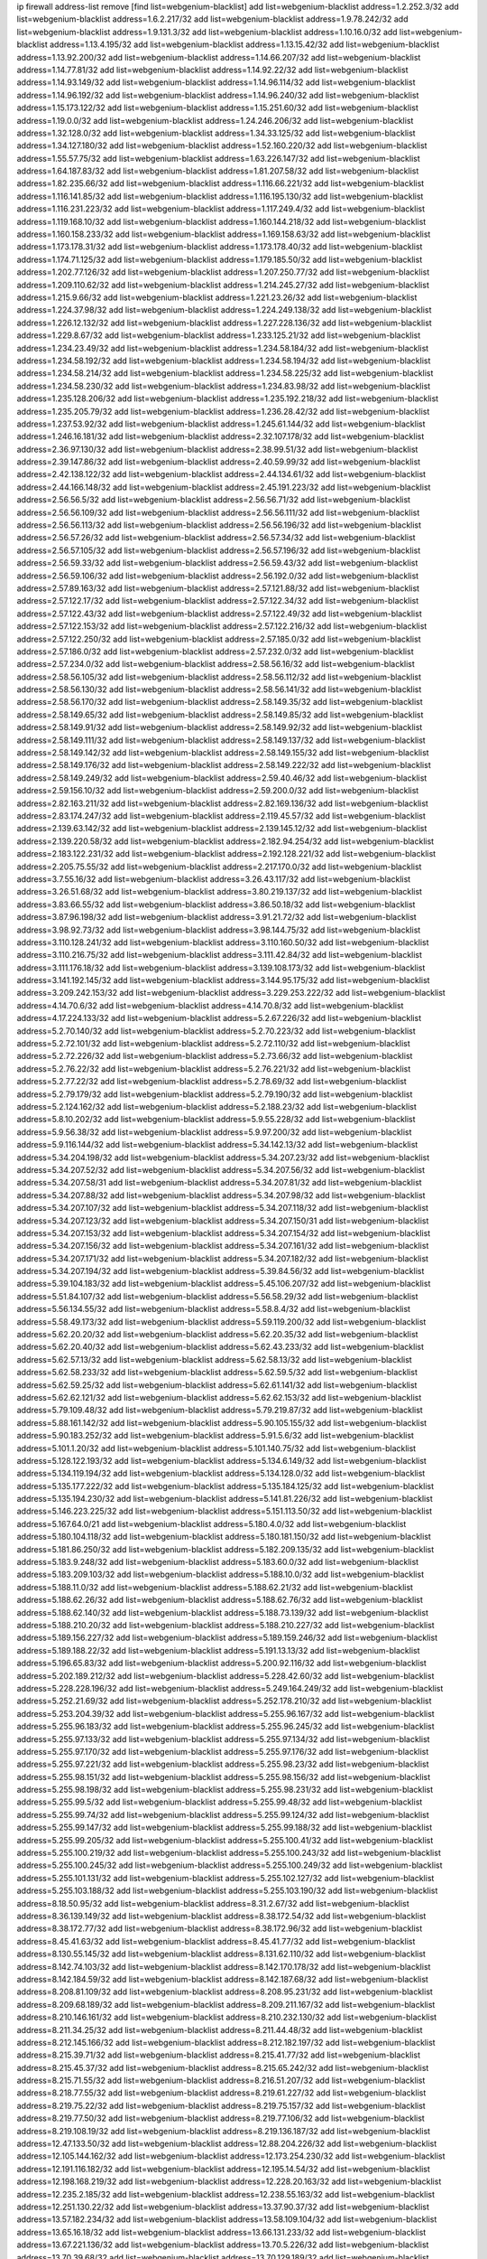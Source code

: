 ip firewall address-list
remove [find list=webgenium-blacklist]
add list=webgenium-blacklist address=1.2.252.3/32
add list=webgenium-blacklist address=1.6.2.217/32
add list=webgenium-blacklist address=1.9.78.242/32
add list=webgenium-blacklist address=1.9.131.3/32
add list=webgenium-blacklist address=1.10.16.0/32
add list=webgenium-blacklist address=1.13.4.195/32
add list=webgenium-blacklist address=1.13.15.42/32
add list=webgenium-blacklist address=1.13.92.200/32
add list=webgenium-blacklist address=1.14.66.207/32
add list=webgenium-blacklist address=1.14.77.81/32
add list=webgenium-blacklist address=1.14.92.22/32
add list=webgenium-blacklist address=1.14.93.149/32
add list=webgenium-blacklist address=1.14.96.114/32
add list=webgenium-blacklist address=1.14.96.192/32
add list=webgenium-blacklist address=1.14.96.240/32
add list=webgenium-blacklist address=1.15.173.122/32
add list=webgenium-blacklist address=1.15.251.60/32
add list=webgenium-blacklist address=1.19.0.0/32
add list=webgenium-blacklist address=1.24.246.206/32
add list=webgenium-blacklist address=1.32.128.0/32
add list=webgenium-blacklist address=1.34.33.125/32
add list=webgenium-blacklist address=1.34.127.180/32
add list=webgenium-blacklist address=1.52.160.220/32
add list=webgenium-blacklist address=1.55.57.75/32
add list=webgenium-blacklist address=1.63.226.147/32
add list=webgenium-blacklist address=1.64.187.83/32
add list=webgenium-blacklist address=1.81.207.58/32
add list=webgenium-blacklist address=1.82.235.66/32
add list=webgenium-blacklist address=1.116.66.221/32
add list=webgenium-blacklist address=1.116.141.85/32
add list=webgenium-blacklist address=1.116.195.130/32
add list=webgenium-blacklist address=1.116.231.223/32
add list=webgenium-blacklist address=1.117.249.4/32
add list=webgenium-blacklist address=1.119.168.10/32
add list=webgenium-blacklist address=1.160.144.218/32
add list=webgenium-blacklist address=1.160.158.233/32
add list=webgenium-blacklist address=1.169.158.63/32
add list=webgenium-blacklist address=1.173.178.31/32
add list=webgenium-blacklist address=1.173.178.40/32
add list=webgenium-blacklist address=1.174.71.125/32
add list=webgenium-blacklist address=1.179.185.50/32
add list=webgenium-blacklist address=1.202.77.126/32
add list=webgenium-blacklist address=1.207.250.77/32
add list=webgenium-blacklist address=1.209.110.62/32
add list=webgenium-blacklist address=1.214.245.27/32
add list=webgenium-blacklist address=1.215.9.66/32
add list=webgenium-blacklist address=1.221.23.26/32
add list=webgenium-blacklist address=1.224.37.98/32
add list=webgenium-blacklist address=1.224.249.138/32
add list=webgenium-blacklist address=1.226.12.132/32
add list=webgenium-blacklist address=1.227.228.136/32
add list=webgenium-blacklist address=1.229.8.67/32
add list=webgenium-blacklist address=1.233.125.21/32
add list=webgenium-blacklist address=1.234.23.49/32
add list=webgenium-blacklist address=1.234.58.184/32
add list=webgenium-blacklist address=1.234.58.192/32
add list=webgenium-blacklist address=1.234.58.194/32
add list=webgenium-blacklist address=1.234.58.214/32
add list=webgenium-blacklist address=1.234.58.225/32
add list=webgenium-blacklist address=1.234.58.230/32
add list=webgenium-blacklist address=1.234.83.98/32
add list=webgenium-blacklist address=1.235.128.206/32
add list=webgenium-blacklist address=1.235.192.218/32
add list=webgenium-blacklist address=1.235.205.79/32
add list=webgenium-blacklist address=1.236.28.42/32
add list=webgenium-blacklist address=1.237.53.92/32
add list=webgenium-blacklist address=1.245.61.144/32
add list=webgenium-blacklist address=1.246.16.181/32
add list=webgenium-blacklist address=2.32.107.178/32
add list=webgenium-blacklist address=2.36.97.130/32
add list=webgenium-blacklist address=2.38.99.51/32
add list=webgenium-blacklist address=2.39.147.86/32
add list=webgenium-blacklist address=2.40.59.99/32
add list=webgenium-blacklist address=2.42.138.122/32
add list=webgenium-blacklist address=2.44.134.61/32
add list=webgenium-blacklist address=2.44.166.148/32
add list=webgenium-blacklist address=2.45.191.223/32
add list=webgenium-blacklist address=2.56.56.5/32
add list=webgenium-blacklist address=2.56.56.71/32
add list=webgenium-blacklist address=2.56.56.109/32
add list=webgenium-blacklist address=2.56.56.111/32
add list=webgenium-blacklist address=2.56.56.113/32
add list=webgenium-blacklist address=2.56.56.196/32
add list=webgenium-blacklist address=2.56.57.26/32
add list=webgenium-blacklist address=2.56.57.34/32
add list=webgenium-blacklist address=2.56.57.105/32
add list=webgenium-blacklist address=2.56.57.196/32
add list=webgenium-blacklist address=2.56.59.33/32
add list=webgenium-blacklist address=2.56.59.43/32
add list=webgenium-blacklist address=2.56.59.106/32
add list=webgenium-blacklist address=2.56.192.0/32
add list=webgenium-blacklist address=2.57.89.163/32
add list=webgenium-blacklist address=2.57.121.88/32
add list=webgenium-blacklist address=2.57.122.17/32
add list=webgenium-blacklist address=2.57.122.34/32
add list=webgenium-blacklist address=2.57.122.43/32
add list=webgenium-blacklist address=2.57.122.49/32
add list=webgenium-blacklist address=2.57.122.153/32
add list=webgenium-blacklist address=2.57.122.216/32
add list=webgenium-blacklist address=2.57.122.250/32
add list=webgenium-blacklist address=2.57.185.0/32
add list=webgenium-blacklist address=2.57.186.0/32
add list=webgenium-blacklist address=2.57.232.0/32
add list=webgenium-blacklist address=2.57.234.0/32
add list=webgenium-blacklist address=2.58.56.16/32
add list=webgenium-blacklist address=2.58.56.105/32
add list=webgenium-blacklist address=2.58.56.112/32
add list=webgenium-blacklist address=2.58.56.130/32
add list=webgenium-blacklist address=2.58.56.141/32
add list=webgenium-blacklist address=2.58.56.170/32
add list=webgenium-blacklist address=2.58.149.35/32
add list=webgenium-blacklist address=2.58.149.65/32
add list=webgenium-blacklist address=2.58.149.85/32
add list=webgenium-blacklist address=2.58.149.91/32
add list=webgenium-blacklist address=2.58.149.92/32
add list=webgenium-blacklist address=2.58.149.111/32
add list=webgenium-blacklist address=2.58.149.137/32
add list=webgenium-blacklist address=2.58.149.142/32
add list=webgenium-blacklist address=2.58.149.155/32
add list=webgenium-blacklist address=2.58.149.176/32
add list=webgenium-blacklist address=2.58.149.222/32
add list=webgenium-blacklist address=2.58.149.249/32
add list=webgenium-blacklist address=2.59.40.46/32
add list=webgenium-blacklist address=2.59.156.10/32
add list=webgenium-blacklist address=2.59.200.0/32
add list=webgenium-blacklist address=2.82.163.211/32
add list=webgenium-blacklist address=2.82.169.136/32
add list=webgenium-blacklist address=2.83.174.247/32
add list=webgenium-blacklist address=2.119.45.57/32
add list=webgenium-blacklist address=2.139.63.142/32
add list=webgenium-blacklist address=2.139.145.12/32
add list=webgenium-blacklist address=2.139.220.58/32
add list=webgenium-blacklist address=2.182.94.254/32
add list=webgenium-blacklist address=2.183.122.231/32
add list=webgenium-blacklist address=2.192.128.221/32
add list=webgenium-blacklist address=2.205.75.55/32
add list=webgenium-blacklist address=2.217.170.0/32
add list=webgenium-blacklist address=3.7.55.16/32
add list=webgenium-blacklist address=3.26.43.117/32
add list=webgenium-blacklist address=3.26.51.68/32
add list=webgenium-blacklist address=3.80.219.137/32
add list=webgenium-blacklist address=3.83.66.55/32
add list=webgenium-blacklist address=3.86.50.18/32
add list=webgenium-blacklist address=3.87.96.198/32
add list=webgenium-blacklist address=3.91.21.72/32
add list=webgenium-blacklist address=3.98.92.73/32
add list=webgenium-blacklist address=3.98.144.75/32
add list=webgenium-blacklist address=3.110.128.241/32
add list=webgenium-blacklist address=3.110.160.50/32
add list=webgenium-blacklist address=3.110.216.75/32
add list=webgenium-blacklist address=3.111.42.84/32
add list=webgenium-blacklist address=3.111.176.18/32
add list=webgenium-blacklist address=3.139.108.173/32
add list=webgenium-blacklist address=3.141.192.145/32
add list=webgenium-blacklist address=3.144.95.175/32
add list=webgenium-blacklist address=3.209.242.153/32
add list=webgenium-blacklist address=3.229.253.222/32
add list=webgenium-blacklist address=4.14.70.6/32
add list=webgenium-blacklist address=4.14.70.8/32
add list=webgenium-blacklist address=4.17.224.133/32
add list=webgenium-blacklist address=5.2.67.226/32
add list=webgenium-blacklist address=5.2.70.140/32
add list=webgenium-blacklist address=5.2.70.223/32
add list=webgenium-blacklist address=5.2.72.101/32
add list=webgenium-blacklist address=5.2.72.110/32
add list=webgenium-blacklist address=5.2.72.226/32
add list=webgenium-blacklist address=5.2.73.66/32
add list=webgenium-blacklist address=5.2.76.22/32
add list=webgenium-blacklist address=5.2.76.221/32
add list=webgenium-blacklist address=5.2.77.22/32
add list=webgenium-blacklist address=5.2.78.69/32
add list=webgenium-blacklist address=5.2.79.179/32
add list=webgenium-blacklist address=5.2.79.190/32
add list=webgenium-blacklist address=5.2.124.162/32
add list=webgenium-blacklist address=5.2.188.23/32
add list=webgenium-blacklist address=5.8.10.202/32
add list=webgenium-blacklist address=5.9.55.228/32
add list=webgenium-blacklist address=5.9.56.38/32
add list=webgenium-blacklist address=5.9.97.200/32
add list=webgenium-blacklist address=5.9.116.144/32
add list=webgenium-blacklist address=5.34.142.13/32
add list=webgenium-blacklist address=5.34.204.198/32
add list=webgenium-blacklist address=5.34.207.23/32
add list=webgenium-blacklist address=5.34.207.52/32
add list=webgenium-blacklist address=5.34.207.56/32
add list=webgenium-blacklist address=5.34.207.58/31
add list=webgenium-blacklist address=5.34.207.81/32
add list=webgenium-blacklist address=5.34.207.88/32
add list=webgenium-blacklist address=5.34.207.98/32
add list=webgenium-blacklist address=5.34.207.107/32
add list=webgenium-blacklist address=5.34.207.118/32
add list=webgenium-blacklist address=5.34.207.123/32
add list=webgenium-blacklist address=5.34.207.150/31
add list=webgenium-blacklist address=5.34.207.153/32
add list=webgenium-blacklist address=5.34.207.154/32
add list=webgenium-blacklist address=5.34.207.156/32
add list=webgenium-blacklist address=5.34.207.161/32
add list=webgenium-blacklist address=5.34.207.171/32
add list=webgenium-blacklist address=5.34.207.182/32
add list=webgenium-blacklist address=5.34.207.194/32
add list=webgenium-blacklist address=5.39.84.56/32
add list=webgenium-blacklist address=5.39.104.183/32
add list=webgenium-blacklist address=5.45.106.207/32
add list=webgenium-blacklist address=5.51.84.107/32
add list=webgenium-blacklist address=5.56.58.29/32
add list=webgenium-blacklist address=5.56.134.55/32
add list=webgenium-blacklist address=5.58.8.4/32
add list=webgenium-blacklist address=5.58.49.173/32
add list=webgenium-blacklist address=5.59.119.200/32
add list=webgenium-blacklist address=5.62.20.20/32
add list=webgenium-blacklist address=5.62.20.35/32
add list=webgenium-blacklist address=5.62.20.40/32
add list=webgenium-blacklist address=5.62.43.233/32
add list=webgenium-blacklist address=5.62.57.13/32
add list=webgenium-blacklist address=5.62.58.13/32
add list=webgenium-blacklist address=5.62.58.233/32
add list=webgenium-blacklist address=5.62.59.5/32
add list=webgenium-blacklist address=5.62.59.25/32
add list=webgenium-blacklist address=5.62.61.141/32
add list=webgenium-blacklist address=5.62.62.121/32
add list=webgenium-blacklist address=5.62.62.153/32
add list=webgenium-blacklist address=5.79.109.48/32
add list=webgenium-blacklist address=5.79.219.87/32
add list=webgenium-blacklist address=5.88.161.142/32
add list=webgenium-blacklist address=5.90.105.155/32
add list=webgenium-blacklist address=5.90.183.252/32
add list=webgenium-blacklist address=5.91.5.6/32
add list=webgenium-blacklist address=5.101.1.20/32
add list=webgenium-blacklist address=5.101.140.75/32
add list=webgenium-blacklist address=5.128.122.193/32
add list=webgenium-blacklist address=5.134.6.149/32
add list=webgenium-blacklist address=5.134.119.194/32
add list=webgenium-blacklist address=5.134.128.0/32
add list=webgenium-blacklist address=5.135.177.222/32
add list=webgenium-blacklist address=5.135.184.125/32
add list=webgenium-blacklist address=5.135.194.230/32
add list=webgenium-blacklist address=5.141.81.226/32
add list=webgenium-blacklist address=5.146.223.225/32
add list=webgenium-blacklist address=5.151.113.50/32
add list=webgenium-blacklist address=5.167.64.0/21
add list=webgenium-blacklist address=5.180.4.0/32
add list=webgenium-blacklist address=5.180.104.118/32
add list=webgenium-blacklist address=5.180.181.150/32
add list=webgenium-blacklist address=5.181.86.250/32
add list=webgenium-blacklist address=5.182.209.135/32
add list=webgenium-blacklist address=5.183.9.248/32
add list=webgenium-blacklist address=5.183.60.0/32
add list=webgenium-blacklist address=5.183.209.103/32
add list=webgenium-blacklist address=5.188.10.0/32
add list=webgenium-blacklist address=5.188.11.0/32
add list=webgenium-blacklist address=5.188.62.21/32
add list=webgenium-blacklist address=5.188.62.26/32
add list=webgenium-blacklist address=5.188.62.76/32
add list=webgenium-blacklist address=5.188.62.140/32
add list=webgenium-blacklist address=5.188.73.139/32
add list=webgenium-blacklist address=5.188.210.20/32
add list=webgenium-blacklist address=5.188.210.227/32
add list=webgenium-blacklist address=5.189.156.227/32
add list=webgenium-blacklist address=5.189.159.246/32
add list=webgenium-blacklist address=5.189.188.22/32
add list=webgenium-blacklist address=5.191.13.13/32
add list=webgenium-blacklist address=5.196.65.83/32
add list=webgenium-blacklist address=5.200.92.116/32
add list=webgenium-blacklist address=5.202.189.212/32
add list=webgenium-blacklist address=5.228.42.60/32
add list=webgenium-blacklist address=5.228.228.196/32
add list=webgenium-blacklist address=5.249.164.249/32
add list=webgenium-blacklist address=5.252.21.69/32
add list=webgenium-blacklist address=5.252.178.210/32
add list=webgenium-blacklist address=5.253.204.39/32
add list=webgenium-blacklist address=5.255.96.167/32
add list=webgenium-blacklist address=5.255.96.183/32
add list=webgenium-blacklist address=5.255.96.245/32
add list=webgenium-blacklist address=5.255.97.133/32
add list=webgenium-blacklist address=5.255.97.134/32
add list=webgenium-blacklist address=5.255.97.170/32
add list=webgenium-blacklist address=5.255.97.176/32
add list=webgenium-blacklist address=5.255.97.221/32
add list=webgenium-blacklist address=5.255.98.23/32
add list=webgenium-blacklist address=5.255.98.151/32
add list=webgenium-blacklist address=5.255.98.156/32
add list=webgenium-blacklist address=5.255.98.198/32
add list=webgenium-blacklist address=5.255.98.231/32
add list=webgenium-blacklist address=5.255.99.5/32
add list=webgenium-blacklist address=5.255.99.48/32
add list=webgenium-blacklist address=5.255.99.74/32
add list=webgenium-blacklist address=5.255.99.124/32
add list=webgenium-blacklist address=5.255.99.147/32
add list=webgenium-blacklist address=5.255.99.188/32
add list=webgenium-blacklist address=5.255.99.205/32
add list=webgenium-blacklist address=5.255.100.41/32
add list=webgenium-blacklist address=5.255.100.219/32
add list=webgenium-blacklist address=5.255.100.243/32
add list=webgenium-blacklist address=5.255.100.245/32
add list=webgenium-blacklist address=5.255.100.249/32
add list=webgenium-blacklist address=5.255.101.131/32
add list=webgenium-blacklist address=5.255.102.127/32
add list=webgenium-blacklist address=5.255.103.188/32
add list=webgenium-blacklist address=5.255.103.190/32
add list=webgenium-blacklist address=8.18.50.95/32
add list=webgenium-blacklist address=8.31.2.67/32
add list=webgenium-blacklist address=8.36.139.149/32
add list=webgenium-blacklist address=8.38.172.54/32
add list=webgenium-blacklist address=8.38.172.77/32
add list=webgenium-blacklist address=8.38.172.96/32
add list=webgenium-blacklist address=8.45.41.63/32
add list=webgenium-blacklist address=8.45.41.77/32
add list=webgenium-blacklist address=8.130.55.145/32
add list=webgenium-blacklist address=8.131.62.110/32
add list=webgenium-blacklist address=8.142.74.103/32
add list=webgenium-blacklist address=8.142.170.178/32
add list=webgenium-blacklist address=8.142.184.59/32
add list=webgenium-blacklist address=8.142.187.68/32
add list=webgenium-blacklist address=8.208.81.109/32
add list=webgenium-blacklist address=8.208.95.231/32
add list=webgenium-blacklist address=8.209.68.189/32
add list=webgenium-blacklist address=8.209.211.167/32
add list=webgenium-blacklist address=8.210.146.161/32
add list=webgenium-blacklist address=8.210.232.130/32
add list=webgenium-blacklist address=8.211.34.25/32
add list=webgenium-blacklist address=8.211.44.48/32
add list=webgenium-blacklist address=8.212.145.166/32
add list=webgenium-blacklist address=8.212.182.197/32
add list=webgenium-blacklist address=8.215.39.71/32
add list=webgenium-blacklist address=8.215.41.77/32
add list=webgenium-blacklist address=8.215.45.37/32
add list=webgenium-blacklist address=8.215.65.242/32
add list=webgenium-blacklist address=8.215.71.55/32
add list=webgenium-blacklist address=8.216.51.207/32
add list=webgenium-blacklist address=8.218.77.55/32
add list=webgenium-blacklist address=8.219.61.227/32
add list=webgenium-blacklist address=8.219.75.22/32
add list=webgenium-blacklist address=8.219.75.157/32
add list=webgenium-blacklist address=8.219.77.50/32
add list=webgenium-blacklist address=8.219.77.106/32
add list=webgenium-blacklist address=8.219.108.19/32
add list=webgenium-blacklist address=8.219.136.187/32
add list=webgenium-blacklist address=12.47.133.50/32
add list=webgenium-blacklist address=12.88.204.226/32
add list=webgenium-blacklist address=12.105.144.162/32
add list=webgenium-blacklist address=12.173.254.230/32
add list=webgenium-blacklist address=12.191.116.182/32
add list=webgenium-blacklist address=12.195.14.54/32
add list=webgenium-blacklist address=12.198.168.219/32
add list=webgenium-blacklist address=12.228.20.163/32
add list=webgenium-blacklist address=12.235.2.185/32
add list=webgenium-blacklist address=12.238.55.163/32
add list=webgenium-blacklist address=12.251.130.22/32
add list=webgenium-blacklist address=13.37.90.37/32
add list=webgenium-blacklist address=13.57.182.234/32
add list=webgenium-blacklist address=13.58.109.104/32
add list=webgenium-blacklist address=13.65.16.18/32
add list=webgenium-blacklist address=13.66.131.233/32
add list=webgenium-blacklist address=13.67.221.136/32
add list=webgenium-blacklist address=13.70.5.226/32
add list=webgenium-blacklist address=13.70.39.68/32
add list=webgenium-blacklist address=13.70.129.189/32
add list=webgenium-blacklist address=13.70.131.15/32
add list=webgenium-blacklist address=13.71.46.226/32
add list=webgenium-blacklist address=13.71.90.91/32
add list=webgenium-blacklist address=13.71.93.87/32
add list=webgenium-blacklist address=13.72.86.172/32
add list=webgenium-blacklist address=13.72.228.119/32
add list=webgenium-blacklist address=13.76.6.58/32
add list=webgenium-blacklist address=13.76.100.48/32
add list=webgenium-blacklist address=13.76.164.123/32
add list=webgenium-blacklist address=13.76.194.129/32
add list=webgenium-blacklist address=13.77.174.169/32
add list=webgenium-blacklist address=13.78.129.222/32
add list=webgenium-blacklist address=13.79.122.130/32
add list=webgenium-blacklist address=13.80.3.239/32
add list=webgenium-blacklist address=13.80.7.122/32
add list=webgenium-blacklist address=13.81.254.185/32
add list=webgenium-blacklist address=13.82.51.214/32
add list=webgenium-blacklist address=13.83.41.0/32
add list=webgenium-blacklist address=13.90.39.56/32
add list=webgenium-blacklist address=13.90.206.15/32
add list=webgenium-blacklist address=13.126.14.93/32
add list=webgenium-blacklist address=13.127.33.2/32
add list=webgenium-blacklist address=13.212.19.197/32
add list=webgenium-blacklist address=13.228.56.58/32
add list=webgenium-blacklist address=13.229.77.217/32
add list=webgenium-blacklist address=13.229.182.80/32
add list=webgenium-blacklist address=13.229.183.13/32
add list=webgenium-blacklist address=13.229.221.204/32
add list=webgenium-blacklist address=13.229.232.230/32
add list=webgenium-blacklist address=13.232.7.7/32
add list=webgenium-blacklist address=13.232.152.115/32
add list=webgenium-blacklist address=13.232.248.216/32
add list=webgenium-blacklist address=13.234.30.243/32
add list=webgenium-blacklist address=13.234.114.172/32
add list=webgenium-blacklist address=14.3.3.119/32
add list=webgenium-blacklist address=14.5.12.34/32
add list=webgenium-blacklist address=14.6.16.137/32
add list=webgenium-blacklist address=14.18.116.10/32
add list=webgenium-blacklist address=14.23.94.106/32
add list=webgenium-blacklist address=14.29.173.29/32
add list=webgenium-blacklist address=14.29.178.230/32
add list=webgenium-blacklist address=14.29.178.243/32
add list=webgenium-blacklist address=14.29.211.220/32
add list=webgenium-blacklist address=14.29.217.108/32
add list=webgenium-blacklist address=14.29.230.110/32
add list=webgenium-blacklist address=14.29.235.225/32
add list=webgenium-blacklist address=14.29.237.242/32
add list=webgenium-blacklist address=14.29.238.115/32
add list=webgenium-blacklist address=14.29.240.225/32
add list=webgenium-blacklist address=14.29.243.4/32
add list=webgenium-blacklist address=14.32.0.111/32
add list=webgenium-blacklist address=14.39.23.47/32
add list=webgenium-blacklist address=14.45.218.228/32
add list=webgenium-blacklist address=14.57.88.82/32
add list=webgenium-blacklist address=14.63.162.98/32
add list=webgenium-blacklist address=14.63.162.167/32
add list=webgenium-blacklist address=14.63.213.72/32
add list=webgenium-blacklist address=14.63.214.173/32
add list=webgenium-blacklist address=14.63.219.105/32
add list=webgenium-blacklist address=14.83.218.129/32
add list=webgenium-blacklist address=14.97.44.78/32
add list=webgenium-blacklist address=14.97.69.254/32
add list=webgenium-blacklist address=14.97.91.190/32
add list=webgenium-blacklist address=14.97.93.66/32
add list=webgenium-blacklist address=14.98.73.66/32
add list=webgenium-blacklist address=14.99.4.82/32
add list=webgenium-blacklist address=14.99.28.242/32
add list=webgenium-blacklist address=14.99.68.92/32
add list=webgenium-blacklist address=14.99.176.210/32
add list=webgenium-blacklist address=14.102.123.130/32
add list=webgenium-blacklist address=14.102.154.66/32
add list=webgenium-blacklist address=14.105.37.18/32
add list=webgenium-blacklist address=14.116.155.166/32
add list=webgenium-blacklist address=14.116.189.222/32
add list=webgenium-blacklist address=14.116.199.176/32
add list=webgenium-blacklist address=14.116.206.243/32
add list=webgenium-blacklist address=14.116.207.31/32
add list=webgenium-blacklist address=14.116.219.104/32
add list=webgenium-blacklist address=14.116.220.93/32
add list=webgenium-blacklist address=14.116.222.132/32
add list=webgenium-blacklist address=14.116.255.152/32
add list=webgenium-blacklist address=14.139.58.147/32
add list=webgenium-blacklist address=14.139.242.248/32
add list=webgenium-blacklist address=14.139.251.146/32
add list=webgenium-blacklist address=14.140.114.207/32
add list=webgenium-blacklist address=14.140.245.26/32
add list=webgenium-blacklist address=14.140.246.59/32
add list=webgenium-blacklist address=14.141.167.110/32
add list=webgenium-blacklist address=14.143.247.166/32
add list=webgenium-blacklist address=14.152.78.73/32
add list=webgenium-blacklist address=14.161.12.119/32
add list=webgenium-blacklist address=14.161.20.182/32
add list=webgenium-blacklist address=14.161.27.163/32
add list=webgenium-blacklist address=14.161.36.230/32
add list=webgenium-blacklist address=14.162.85.208/32
add list=webgenium-blacklist address=14.170.154.13/32
add list=webgenium-blacklist address=14.173.255.177/32
add list=webgenium-blacklist address=14.186.57.121/32
add list=webgenium-blacklist address=14.199.107.35/32
add list=webgenium-blacklist address=14.202.215.76/32
add list=webgenium-blacklist address=14.204.145.108/32
add list=webgenium-blacklist address=14.207.147.239/32
add list=webgenium-blacklist address=14.207.148.147/32
add list=webgenium-blacklist address=14.207.161.147/32
add list=webgenium-blacklist address=14.215.44.31/32
add list=webgenium-blacklist address=14.215.45.79/32
add list=webgenium-blacklist address=14.215.46.116/32
add list=webgenium-blacklist address=14.215.48.114/32
add list=webgenium-blacklist address=14.224.169.32/32
add list=webgenium-blacklist address=14.225.7.42/32
add list=webgenium-blacklist address=14.225.17.9/32
add list=webgenium-blacklist address=14.225.255.14/32
add list=webgenium-blacklist address=14.225.255.193/32
add list=webgenium-blacklist address=14.226.71.175/32
add list=webgenium-blacklist address=14.232.243.150/31
add list=webgenium-blacklist address=14.234.119.8/32
add list=webgenium-blacklist address=14.235.185.94/32
add list=webgenium-blacklist address=14.238.124.213/32
add list=webgenium-blacklist address=14.241.90.181/32
add list=webgenium-blacklist address=14.241.187.124/32
add list=webgenium-blacklist address=14.241.233.205/32
add list=webgenium-blacklist address=14.241.242.24/32
add list=webgenium-blacklist address=14.248.141.33/32
add list=webgenium-blacklist address=15.206.75.16/32
add list=webgenium-blacklist address=15.207.223.61/32
add list=webgenium-blacklist address=15.235.15.122/32
add list=webgenium-blacklist address=15.235.140.32/32
add list=webgenium-blacklist address=15.237.108.184/32
add list=webgenium-blacklist address=18.117.165.4/32
add list=webgenium-blacklist address=18.119.125.176/32
add list=webgenium-blacklist address=18.133.60.229/32
add list=webgenium-blacklist address=18.142.56.126/32
add list=webgenium-blacklist address=18.142.178.243/32
add list=webgenium-blacklist address=18.159.253.218/32
add list=webgenium-blacklist address=18.188.47.37/32
add list=webgenium-blacklist address=18.189.10.104/32
add list=webgenium-blacklist address=18.191.138.230/32
add list=webgenium-blacklist address=18.219.208.46/32
add list=webgenium-blacklist address=18.221.44.78/32
add list=webgenium-blacklist address=20.5.48.30/32
add list=webgenium-blacklist address=20.24.70.52/32
add list=webgenium-blacklist address=20.24.84.0/32
add list=webgenium-blacklist address=20.24.99.203/32
add list=webgenium-blacklist address=20.24.148.27/32
add list=webgenium-blacklist address=20.24.201.201/32
add list=webgenium-blacklist address=20.25.13.178/32
add list=webgenium-blacklist address=20.25.221.33/32
add list=webgenium-blacklist address=20.26.192.19/32
add list=webgenium-blacklist address=20.28.227.101/32
add list=webgenium-blacklist address=20.28.231.189/32
add list=webgenium-blacklist address=20.29.34.15/32
add list=webgenium-blacklist address=20.29.42.62/32
add list=webgenium-blacklist address=20.31.170.150/32
add list=webgenium-blacklist address=20.36.45.9/32
add list=webgenium-blacklist address=20.40.49.115/32
add list=webgenium-blacklist address=20.41.75.59/32
add list=webgenium-blacklist address=20.44.152.59/32
add list=webgenium-blacklist address=20.49.201.49/32
add list=webgenium-blacklist address=20.52.136.207/32
add list=webgenium-blacklist address=20.58.60.157/32
add list=webgenium-blacklist address=20.58.176.237/32
add list=webgenium-blacklist address=20.58.181.10/32
add list=webgenium-blacklist address=20.58.191.195/32
add list=webgenium-blacklist address=20.62.104.220/32
add list=webgenium-blacklist address=20.67.43.214/32
add list=webgenium-blacklist address=20.67.235.122/32
add list=webgenium-blacklist address=20.68.19.84/32
add list=webgenium-blacklist address=20.70.2.51/32
add list=webgenium-blacklist address=20.73.130.32/32
add list=webgenium-blacklist address=20.74.235.2/32
add list=webgenium-blacklist address=20.74.243.209/32
add list=webgenium-blacklist address=20.74.248.129/32
add list=webgenium-blacklist address=20.76.174.67/32
add list=webgenium-blacklist address=20.77.16.54/32
add list=webgenium-blacklist address=20.78.34.74/32
add list=webgenium-blacklist address=20.82.120.178/32
add list=webgenium-blacklist address=20.86.48.28/32
add list=webgenium-blacklist address=20.87.73.140/32
add list=webgenium-blacklist address=20.87.209.252/32
add list=webgenium-blacklist address=20.89.48.208/32
add list=webgenium-blacklist address=20.89.70.87/32
add list=webgenium-blacklist address=20.89.131.132/32
add list=webgenium-blacklist address=20.90.119.21/32
add list=webgenium-blacklist address=20.90.249.188/32
add list=webgenium-blacklist address=20.90.249.217/32
add list=webgenium-blacklist address=20.90.252.243/32
add list=webgenium-blacklist address=20.91.184.38/32
add list=webgenium-blacklist address=20.91.187.152/32
add list=webgenium-blacklist address=20.91.188.168/32
add list=webgenium-blacklist address=20.91.189.128/32
add list=webgenium-blacklist address=20.91.202.80/32
add list=webgenium-blacklist address=20.91.212.97/32
add list=webgenium-blacklist address=20.91.219.70/32
add list=webgenium-blacklist address=20.91.221.85/32
add list=webgenium-blacklist address=20.91.221.248/32
add list=webgenium-blacklist address=20.92.106.247/32
add list=webgenium-blacklist address=20.97.240.63/32
add list=webgenium-blacklist address=20.98.82.219/32
add list=webgenium-blacklist address=20.99.156.193/32
add list=webgenium-blacklist address=20.101.71.221/32
add list=webgenium-blacklist address=20.101.101.40/32
add list=webgenium-blacklist address=20.101.121.23/32
add list=webgenium-blacklist address=20.102.27.117/32
add list=webgenium-blacklist address=20.103.107.29/32
add list=webgenium-blacklist address=20.104.91.36/32
add list=webgenium-blacklist address=20.105.181.6/32
add list=webgenium-blacklist address=20.110.0.56/32
add list=webgenium-blacklist address=20.110.157.68/32
add list=webgenium-blacklist address=20.111.36.253/32
add list=webgenium-blacklist address=20.111.56.217/32
add list=webgenium-blacklist address=20.111.61.109/32
add list=webgenium-blacklist address=20.112.72.163/32
add list=webgenium-blacklist address=20.113.30.143/32
add list=webgenium-blacklist address=20.113.39.227/32
add list=webgenium-blacklist address=20.113.69.101/32
add list=webgenium-blacklist address=20.113.128.24/32
add list=webgenium-blacklist address=20.113.159.73/32
add list=webgenium-blacklist address=20.114.13.71/32
add list=webgenium-blacklist address=20.115.32.42/32
add list=webgenium-blacklist address=20.115.35.111/32
add list=webgenium-blacklist address=20.115.75.130/32
add list=webgenium-blacklist address=20.117.88.166/32
add list=webgenium-blacklist address=20.117.89.29/32
add list=webgenium-blacklist address=20.117.89.43/32
add list=webgenium-blacklist address=20.117.89.135/32
add list=webgenium-blacklist address=20.117.89.162/32
add list=webgenium-blacklist address=20.117.89.177/32
add list=webgenium-blacklist address=20.117.89.248/32
add list=webgenium-blacklist address=20.117.90.106/32
add list=webgenium-blacklist address=20.117.90.134/32
add list=webgenium-blacklist address=20.117.90.155/32
add list=webgenium-blacklist address=20.117.91.100/32
add list=webgenium-blacklist address=20.117.91.170/32
add list=webgenium-blacklist address=20.117.91.178/32
add list=webgenium-blacklist address=20.117.91.209/32
add list=webgenium-blacklist address=20.117.91.214/32
add list=webgenium-blacklist address=20.117.91.240/32
add list=webgenium-blacklist address=20.117.91.249/32
add list=webgenium-blacklist address=20.117.92.7/32
add list=webgenium-blacklist address=20.117.92.17/32
add list=webgenium-blacklist address=20.117.92.21/32
add list=webgenium-blacklist address=20.117.92.25/32
add list=webgenium-blacklist address=20.117.92.33/32
add list=webgenium-blacklist address=20.117.92.113/32
add list=webgenium-blacklist address=20.117.92.128/32
add list=webgenium-blacklist address=20.117.92.130/32
add list=webgenium-blacklist address=20.117.92.160/32
add list=webgenium-blacklist address=20.117.92.243/32
add list=webgenium-blacklist address=20.117.93.9/32
add list=webgenium-blacklist address=20.117.93.20/32
add list=webgenium-blacklist address=20.117.93.49/32
add list=webgenium-blacklist address=20.117.93.93/32
add list=webgenium-blacklist address=20.117.93.137/32
add list=webgenium-blacklist address=20.117.93.141/32
add list=webgenium-blacklist address=20.117.93.163/32
add list=webgenium-blacklist address=20.117.93.187/32
add list=webgenium-blacklist address=20.117.93.196/32
add list=webgenium-blacklist address=20.117.93.213/32
add list=webgenium-blacklist address=20.117.93.222/32
add list=webgenium-blacklist address=20.117.93.229/32
add list=webgenium-blacklist address=20.117.94.3/32
add list=webgenium-blacklist address=20.117.94.7/32
add list=webgenium-blacklist address=20.117.94.26/32
add list=webgenium-blacklist address=20.117.94.32/32
add list=webgenium-blacklist address=20.117.94.90/32
add list=webgenium-blacklist address=20.117.94.101/32
add list=webgenium-blacklist address=20.117.95.120/32
add list=webgenium-blacklist address=20.117.95.197/32
add list=webgenium-blacklist address=20.117.95.199/32
add list=webgenium-blacklist address=20.117.95.242/32
add list=webgenium-blacklist address=20.117.129.11/32
add list=webgenium-blacklist address=20.119.73.202/32
add list=webgenium-blacklist address=20.119.88.237/32
add list=webgenium-blacklist address=20.119.225.156/32
add list=webgenium-blacklist address=20.120.4.10/32
add list=webgenium-blacklist address=20.121.8.195/32
add list=webgenium-blacklist address=20.121.139.73/32
add list=webgenium-blacklist address=20.123.5.89/32
add list=webgenium-blacklist address=20.123.233.148/32
add list=webgenium-blacklist address=20.123.235.249/32
add list=webgenium-blacklist address=20.126.8.45/32
add list=webgenium-blacklist address=20.127.30.14/32
add list=webgenium-blacklist address=20.127.99.79/32
add list=webgenium-blacklist address=20.187.73.77/32
add list=webgenium-blacklist address=20.187.75.16/32
add list=webgenium-blacklist address=20.187.83.42/32
add list=webgenium-blacklist address=20.187.111.56/32
add list=webgenium-blacklist address=20.187.126.43/32
add list=webgenium-blacklist address=20.187.126.109/32
add list=webgenium-blacklist address=20.187.126.222/32
add list=webgenium-blacklist address=20.187.126.243/32
add list=webgenium-blacklist address=20.187.127.28/32
add list=webgenium-blacklist address=20.188.89.81/32
add list=webgenium-blacklist address=20.193.230.203/32
add list=webgenium-blacklist address=20.194.60.135/32
add list=webgenium-blacklist address=20.194.105.195/32
add list=webgenium-blacklist address=20.195.161.153/32
add list=webgenium-blacklist address=20.196.192.89/32
add list=webgenium-blacklist address=20.197.190.244/32
add list=webgenium-blacklist address=20.198.66.189/32
add list=webgenium-blacklist address=20.198.72.163/32
add list=webgenium-blacklist address=20.198.178.75/32
add list=webgenium-blacklist address=20.203.123.189/32
add list=webgenium-blacklist address=20.203.172.219/32
add list=webgenium-blacklist address=20.203.173.81/32
add list=webgenium-blacklist address=20.203.192.95/32
add list=webgenium-blacklist address=20.203.209.196/32
add list=webgenium-blacklist address=20.204.35.225/32
add list=webgenium-blacklist address=20.204.106.198/32
add list=webgenium-blacklist address=20.204.136.93/32
add list=webgenium-blacklist address=20.204.216.9/32
add list=webgenium-blacklist address=20.205.4.57/32
add list=webgenium-blacklist address=20.205.11.123/32
add list=webgenium-blacklist address=20.205.98.48/32
add list=webgenium-blacklist address=20.205.128.189/32
add list=webgenium-blacklist address=20.206.104.149/32
add list=webgenium-blacklist address=20.206.112.202/32
add list=webgenium-blacklist address=20.206.121.17/32
add list=webgenium-blacklist address=20.206.137.172/32
add list=webgenium-blacklist address=20.210.100.53/32
add list=webgenium-blacklist address=20.210.242.109/32
add list=webgenium-blacklist address=20.211.107.96/32
add list=webgenium-blacklist address=20.211.115.81/32
add list=webgenium-blacklist address=20.211.115.167/32
add list=webgenium-blacklist address=20.212.225.97/32
add list=webgenium-blacklist address=20.213.9.157/32
add list=webgenium-blacklist address=20.213.79.239/32
add list=webgenium-blacklist address=20.213.241.4/32
add list=webgenium-blacklist address=20.213.242.52/32
add list=webgenium-blacklist address=20.216.6.197/32
add list=webgenium-blacklist address=20.216.132.125/32
add list=webgenium-blacklist address=20.216.140.79/32
add list=webgenium-blacklist address=20.219.12.39/32
add list=webgenium-blacklist address=20.222.15.136/32
add list=webgenium-blacklist address=20.222.48.122/32
add list=webgenium-blacklist address=20.222.89.66/32
add list=webgenium-blacklist address=20.223.128.186/32
add list=webgenium-blacklist address=20.223.191.12/32
add list=webgenium-blacklist address=20.223.201.252/32
add list=webgenium-blacklist address=20.224.105.132/32
add list=webgenium-blacklist address=20.224.127.62/32
add list=webgenium-blacklist address=20.224.246.109/32
add list=webgenium-blacklist address=20.225.151.57/32
add list=webgenium-blacklist address=20.226.1.248/32
add list=webgenium-blacklist address=20.226.5.66/32
add list=webgenium-blacklist address=20.226.8.223/32
add list=webgenium-blacklist address=20.226.9.111/32
add list=webgenium-blacklist address=20.226.14.119/32
add list=webgenium-blacklist address=20.226.24.19/32
add list=webgenium-blacklist address=20.226.29.181/32
add list=webgenium-blacklist address=20.226.36.207/32
add list=webgenium-blacklist address=20.226.40.198/32
add list=webgenium-blacklist address=20.226.49.203/32
add list=webgenium-blacklist address=20.226.53.143/32
add list=webgenium-blacklist address=20.226.64.200/32
add list=webgenium-blacklist address=20.226.67.205/32
add list=webgenium-blacklist address=20.226.75.116/32
add list=webgenium-blacklist address=20.226.79.200/32
add list=webgenium-blacklist address=20.227.137.105/32
add list=webgenium-blacklist address=20.228.146.208/32
add list=webgenium-blacklist address=20.228.150.123/32
add list=webgenium-blacklist address=20.228.182.192/32
add list=webgenium-blacklist address=20.228.209.161/32
add list=webgenium-blacklist address=20.228.243.109/32
add list=webgenium-blacklist address=20.229.79.224/32
add list=webgenium-blacklist address=20.230.2.89/32
add list=webgenium-blacklist address=20.230.159.35/32
add list=webgenium-blacklist address=20.230.177.106/32
add list=webgenium-blacklist address=20.231.17.203/32
add list=webgenium-blacklist address=20.231.98.108/32
add list=webgenium-blacklist address=20.232.24.16/32
add list=webgenium-blacklist address=20.232.24.43/32
add list=webgenium-blacklist address=20.232.24.67/32
add list=webgenium-blacklist address=20.232.24.78/32
add list=webgenium-blacklist address=20.232.24.122/32
add list=webgenium-blacklist address=20.232.24.127/32
add list=webgenium-blacklist address=20.232.24.143/32
add list=webgenium-blacklist address=20.232.24.156/32
add list=webgenium-blacklist address=20.232.24.177/32
add list=webgenium-blacklist address=20.232.24.195/32
add list=webgenium-blacklist address=20.232.24.198/32
add list=webgenium-blacklist address=20.232.24.205/32
add list=webgenium-blacklist address=20.232.24.251/32
add list=webgenium-blacklist address=20.232.25.21/32
add list=webgenium-blacklist address=20.232.25.25/32
add list=webgenium-blacklist address=20.232.25.41/32
add list=webgenium-blacklist address=20.232.26.237/32
add list=webgenium-blacklist address=20.232.28.46/32
add list=webgenium-blacklist address=20.232.28.188/32
add list=webgenium-blacklist address=20.232.29.14/32
add list=webgenium-blacklist address=20.232.29.144/32
add list=webgenium-blacklist address=20.232.29.151/32
add list=webgenium-blacklist address=20.232.29.152/32
add list=webgenium-blacklist address=20.232.29.155/32
add list=webgenium-blacklist address=20.232.29.157/32
add list=webgenium-blacklist address=20.232.29.173/32
add list=webgenium-blacklist address=20.232.29.178/32
add list=webgenium-blacklist address=20.232.30.40/32
add list=webgenium-blacklist address=20.232.30.132/32
add list=webgenium-blacklist address=20.232.30.137/32
add list=webgenium-blacklist address=20.232.30.148/32
add list=webgenium-blacklist address=20.232.30.160/32
add list=webgenium-blacklist address=20.232.30.167/32
add list=webgenium-blacklist address=20.232.30.175/32
add list=webgenium-blacklist address=20.232.30.178/32
add list=webgenium-blacklist address=20.232.30.184/32
add list=webgenium-blacklist address=20.232.30.249/32
add list=webgenium-blacklist address=20.232.31.1/32
add list=webgenium-blacklist address=20.232.31.6/32
add list=webgenium-blacklist address=20.232.31.28/32
add list=webgenium-blacklist address=20.232.31.34/32
add list=webgenium-blacklist address=20.232.31.56/32
add list=webgenium-blacklist address=20.232.31.98/32
add list=webgenium-blacklist address=20.232.31.105/32
add list=webgenium-blacklist address=20.232.31.123/32
add list=webgenium-blacklist address=20.232.31.162/32
add list=webgenium-blacklist address=20.232.31.168/32
add list=webgenium-blacklist address=20.232.31.175/32
add list=webgenium-blacklist address=20.232.31.180/32
add list=webgenium-blacklist address=20.232.31.223/32
add list=webgenium-blacklist address=20.232.31.246/32
add list=webgenium-blacklist address=20.232.148.101/32
add list=webgenium-blacklist address=20.232.153.46/32
add list=webgenium-blacklist address=20.232.192.18/32
add list=webgenium-blacklist address=20.232.192.113/32
add list=webgenium-blacklist address=20.232.192.175/32
add list=webgenium-blacklist address=20.232.192.192/32
add list=webgenium-blacklist address=20.232.192.208/32
add list=webgenium-blacklist address=20.232.193.78/32
add list=webgenium-blacklist address=20.232.193.118/32
add list=webgenium-blacklist address=20.232.193.181/32
add list=webgenium-blacklist address=20.232.193.200/32
add list=webgenium-blacklist address=20.232.193.202/32
add list=webgenium-blacklist address=20.232.193.211/32
add list=webgenium-blacklist address=20.232.193.216/32
add list=webgenium-blacklist address=20.232.193.226/32
add list=webgenium-blacklist address=20.232.193.231/32
add list=webgenium-blacklist address=20.232.193.233/32
add list=webgenium-blacklist address=20.232.193.234/32
add list=webgenium-blacklist address=20.232.193.248/32
add list=webgenium-blacklist address=20.232.194.4/32
add list=webgenium-blacklist address=20.232.194.44/32
add list=webgenium-blacklist address=20.234.31.83/32
add list=webgenium-blacklist address=20.234.83.247/32
add list=webgenium-blacklist address=20.234.87.132/32
add list=webgenium-blacklist address=20.234.165.251/32
add list=webgenium-blacklist address=20.238.107.119/32
add list=webgenium-blacklist address=20.239.25.191/32
add list=webgenium-blacklist address=20.239.51.75/32
add list=webgenium-blacklist address=20.239.63.18/32
add list=webgenium-blacklist address=20.239.64.10/32
add list=webgenium-blacklist address=20.239.66.22/32
add list=webgenium-blacklist address=20.239.69.124/32
add list=webgenium-blacklist address=20.239.73.31/32
add list=webgenium-blacklist address=20.239.76.226/32
add list=webgenium-blacklist address=20.239.86.137/32
add list=webgenium-blacklist address=20.239.153.248/32
add list=webgenium-blacklist address=20.239.166.108/32
add list=webgenium-blacklist address=20.239.177.17/32
add list=webgenium-blacklist address=20.239.178.40/32
add list=webgenium-blacklist address=20.239.179.16/32
add list=webgenium-blacklist address=20.240.42.63/32
add list=webgenium-blacklist address=20.242.24.78/32
add list=webgenium-blacklist address=20.247.116.164/32
add list=webgenium-blacklist address=20.248.169.0/32
add list=webgenium-blacklist address=20.248.175.158/32
add list=webgenium-blacklist address=20.248.180.71/32
add list=webgenium-blacklist address=20.248.182.205/32
add list=webgenium-blacklist address=20.254.54.159/32
add list=webgenium-blacklist address=23.25.130.154/32
add list=webgenium-blacklist address=23.31.15.18/32
add list=webgenium-blacklist address=23.83.91.176/32
add list=webgenium-blacklist address=23.83.131.97/32
add list=webgenium-blacklist address=23.83.184.139/32
add list=webgenium-blacklist address=23.83.226.139/32
add list=webgenium-blacklist address=23.83.239.130/32
add list=webgenium-blacklist address=23.88.63.121/32
add list=webgenium-blacklist address=23.88.112.129/32
add list=webgenium-blacklist address=23.90.160.139/32
add list=webgenium-blacklist address=23.90.160.142/32
add list=webgenium-blacklist address=23.90.160.150/32
add list=webgenium-blacklist address=23.94.56.185/32
add list=webgenium-blacklist address=23.94.69.151/32
add list=webgenium-blacklist address=23.94.69.185/32
add list=webgenium-blacklist address=23.94.70.83/32
add list=webgenium-blacklist address=23.94.174.156/32
add list=webgenium-blacklist address=23.94.194.115/32
add list=webgenium-blacklist address=23.94.194.177/32
add list=webgenium-blacklist address=23.94.198.161/32
add list=webgenium-blacklist address=23.94.207.178/32
add list=webgenium-blacklist address=23.94.208.113/32
add list=webgenium-blacklist address=23.95.80.57/32
add list=webgenium-blacklist address=23.95.115.90/32
add list=webgenium-blacklist address=23.95.164.237/32
add list=webgenium-blacklist address=23.96.5.123/32
add list=webgenium-blacklist address=23.97.229.237/32
add list=webgenium-blacklist address=23.97.240.235/32
add list=webgenium-blacklist address=23.99.96.251/32
add list=webgenium-blacklist address=23.101.226.172/32
add list=webgenium-blacklist address=23.102.125.161/32
add list=webgenium-blacklist address=23.105.202.105/32
add list=webgenium-blacklist address=23.105.203.131/32
add list=webgenium-blacklist address=23.105.204.216/32
add list=webgenium-blacklist address=23.105.211.157/32
add list=webgenium-blacklist address=23.105.215.27/32
add list=webgenium-blacklist address=23.105.219.71/32
add list=webgenium-blacklist address=23.106.120.206/32
add list=webgenium-blacklist address=23.108.51.23/32
add list=webgenium-blacklist address=23.116.111.106/32
add list=webgenium-blacklist address=23.125.63.14/32
add list=webgenium-blacklist address=23.125.108.2/32
add list=webgenium-blacklist address=23.128.248.10/31
add list=webgenium-blacklist address=23.128.248.12/30
add list=webgenium-blacklist address=23.128.248.16/28
add list=webgenium-blacklist address=23.128.248.32/27
add list=webgenium-blacklist address=23.128.248.64/31
add list=webgenium-blacklist address=23.128.248.67/32
add list=webgenium-blacklist address=23.128.248.68/30
add list=webgenium-blacklist address=23.128.248.72/29
add list=webgenium-blacklist address=23.128.248.80/28
add list=webgenium-blacklist address=23.128.248.96/29
add list=webgenium-blacklist address=23.128.248.104/30
add list=webgenium-blacklist address=23.128.248.108/31
add list=webgenium-blacklist address=23.128.248.201/32
add list=webgenium-blacklist address=23.128.248.202/31
add list=webgenium-blacklist address=23.129.64.250/32
add list=webgenium-blacklist address=23.133.8.3/32
add list=webgenium-blacklist address=23.146.242.99/32
add list=webgenium-blacklist address=23.154.177.2/31
add list=webgenium-blacklist address=23.154.177.4/30
add list=webgenium-blacklist address=23.154.177.8/30
add list=webgenium-blacklist address=23.154.177.18/31
add list=webgenium-blacklist address=23.154.177.20/31
add list=webgenium-blacklist address=23.175.32.11/32
add list=webgenium-blacklist address=23.175.32.13/32
add list=webgenium-blacklist address=23.183.192.70/32
add list=webgenium-blacklist address=23.184.48.9/32
add list=webgenium-blacklist address=23.184.48.56/32
add list=webgenium-blacklist address=23.184.48.61/32
add list=webgenium-blacklist address=23.184.48.72/32
add list=webgenium-blacklist address=23.184.48.143/32
add list=webgenium-blacklist address=23.184.48.148/32
add list=webgenium-blacklist address=23.184.48.209/32
add list=webgenium-blacklist address=23.184.48.238/32
add list=webgenium-blacklist address=23.224.39.151/32
add list=webgenium-blacklist address=23.224.46.7/32
add list=webgenium-blacklist address=23.224.47.209/32
add list=webgenium-blacklist address=23.224.121.154/32
add list=webgenium-blacklist address=23.224.121.241/32
add list=webgenium-blacklist address=23.224.146.123/32
add list=webgenium-blacklist address=23.224.196.192/32
add list=webgenium-blacklist address=23.224.230.204/32
add list=webgenium-blacklist address=23.225.154.202/32
add list=webgenium-blacklist address=23.225.191.36/32
add list=webgenium-blacklist address=23.236.146.229/32
add list=webgenium-blacklist address=23.239.29.159/32
add list=webgenium-blacklist address=23.242.250.75/32
add list=webgenium-blacklist address=23.243.209.96/32
add list=webgenium-blacklist address=23.247.33.61/32
add list=webgenium-blacklist address=23.254.253.92/32
add list=webgenium-blacklist address=24.9.49.182/32
add list=webgenium-blacklist address=24.17.55.145/32
add list=webgenium-blacklist address=24.20.208.167/32
add list=webgenium-blacklist address=24.27.228.25/32
add list=webgenium-blacklist address=24.29.75.194/32
add list=webgenium-blacklist address=24.42.218.75/32
add list=webgenium-blacklist address=24.43.218.45/32
add list=webgenium-blacklist address=24.55.128.88/32
add list=webgenium-blacklist address=24.62.135.19/32
add list=webgenium-blacklist address=24.73.122.10/32
add list=webgenium-blacklist address=24.85.8.40/32
add list=webgenium-blacklist address=24.90.149.213/32
add list=webgenium-blacklist address=24.128.201.33/32
add list=webgenium-blacklist address=24.133.51.37/32
add list=webgenium-blacklist address=24.135.158.128/32
add list=webgenium-blacklist address=24.137.16.0/32
add list=webgenium-blacklist address=24.137.46.249/32
add list=webgenium-blacklist address=24.143.126.100/32
add list=webgenium-blacklist address=24.148.24.59/32
add list=webgenium-blacklist address=24.152.36.28/32
add list=webgenium-blacklist address=24.152.37.148/32
add list=webgenium-blacklist address=24.153.38.50/32
add list=webgenium-blacklist address=24.156.77.68/32
add list=webgenium-blacklist address=24.170.208.0/32
add list=webgenium-blacklist address=24.172.172.2/32
add list=webgenium-blacklist address=24.180.25.204/32
add list=webgenium-blacklist address=24.185.210.69/32
add list=webgenium-blacklist address=24.188.211.168/32
add list=webgenium-blacklist address=24.190.234.154/32
add list=webgenium-blacklist address=24.194.231.208/32
add list=webgenium-blacklist address=24.200.13.95/32
add list=webgenium-blacklist address=24.201.160.49/32
add list=webgenium-blacklist address=24.204.31.182/32
add list=webgenium-blacklist address=24.218.231.49/32
add list=webgenium-blacklist address=24.224.178.87/32
add list=webgenium-blacklist address=24.229.67.86/32
add list=webgenium-blacklist address=24.233.0.0/32
add list=webgenium-blacklist address=24.236.0.0/32
add list=webgenium-blacklist address=24.244.92.169/32
add list=webgenium-blacklist address=24.244.93.34/32
add list=webgenium-blacklist address=24.244.93.107/32
add list=webgenium-blacklist address=24.245.64.46/32
add list=webgenium-blacklist address=24.245.227.211/32
add list=webgenium-blacklist address=27.1.253.142/32
add list=webgenium-blacklist address=27.50.54.88/32
add list=webgenium-blacklist address=27.54.184.10/32
add list=webgenium-blacklist address=27.64.161.244/32
add list=webgenium-blacklist address=27.66.8.233/32
add list=webgenium-blacklist address=27.69.177.165/32
add list=webgenium-blacklist address=27.71.232.95/32
add list=webgenium-blacklist address=27.71.233.66/32
add list=webgenium-blacklist address=27.71.235.63/32
add list=webgenium-blacklist address=27.71.238.138/32
add list=webgenium-blacklist address=27.71.238.208/32
add list=webgenium-blacklist address=27.72.47.160/32
add list=webgenium-blacklist address=27.72.47.190/32
add list=webgenium-blacklist address=27.72.47.204/32
add list=webgenium-blacklist address=27.72.109.12/32
add list=webgenium-blacklist address=27.72.109.15/32
add list=webgenium-blacklist address=27.72.155.133/32
add list=webgenium-blacklist address=27.72.156.13/32
add list=webgenium-blacklist address=27.74.247.163/32
add list=webgenium-blacklist address=27.74.254.115/32
add list=webgenium-blacklist address=27.92.11.36/32
add list=webgenium-blacklist address=27.98.224.19/32
add list=webgenium-blacklist address=27.100.25.10/32
add list=webgenium-blacklist address=27.106.117.210/32
add list=webgenium-blacklist address=27.109.12.34/32
add list=webgenium-blacklist address=27.111.44.196/32
add list=webgenium-blacklist address=27.112.32.0/32
add list=webgenium-blacklist address=27.115.50.114/32
add list=webgenium-blacklist address=27.115.97.106/32
add list=webgenium-blacklist address=27.115.124.37/32
add list=webgenium-blacklist address=27.115.124.70/32
add list=webgenium-blacklist address=27.118.22.221/32
add list=webgenium-blacklist address=27.123.220.59/32
add list=webgenium-blacklist address=27.124.32.167/32
add list=webgenium-blacklist address=27.125.130.217/32
add list=webgenium-blacklist address=27.126.160.0/32
add list=webgenium-blacklist address=27.128.156.158/32
add list=webgenium-blacklist address=27.128.168.225/32
add list=webgenium-blacklist address=27.128.232.56/32
add list=webgenium-blacklist address=27.128.233.119/32
add list=webgenium-blacklist address=27.128.236.142/32
add list=webgenium-blacklist address=27.146.0.0/32
add list=webgenium-blacklist address=27.147.132.227/32
add list=webgenium-blacklist address=27.147.133.98/32
add list=webgenium-blacklist address=27.147.191.10/32
add list=webgenium-blacklist address=27.147.235.138/32
add list=webgenium-blacklist address=27.148.201.125/32
add list=webgenium-blacklist address=27.150.20.230/32
add list=webgenium-blacklist address=27.151.1.35/32
add list=webgenium-blacklist address=27.155.92.51/32
add list=webgenium-blacklist address=27.155.97.12/32
add list=webgenium-blacklist address=27.156.4.179/32
add list=webgenium-blacklist address=27.156.14.93/32
add list=webgenium-blacklist address=27.157.70.189/32
add list=webgenium-blacklist address=27.184.247.117/32
add list=webgenium-blacklist address=27.189.113.210/32
add list=webgenium-blacklist address=27.189.251.86/32
add list=webgenium-blacklist address=27.191.152.98/32
add list=webgenium-blacklist address=27.204.6.252/32
add list=webgenium-blacklist address=27.223.91.178/32
add list=webgenium-blacklist address=27.254.46.67/32
add list=webgenium-blacklist address=27.254.63.73/32
add list=webgenium-blacklist address=27.254.81.150/32
add list=webgenium-blacklist address=27.254.121.166/32
add list=webgenium-blacklist address=27.254.137.144/32
add list=webgenium-blacklist address=27.254.149.199/32
add list=webgenium-blacklist address=27.254.159.123/32
add list=webgenium-blacklist address=31.3.152.100/32
add list=webgenium-blacklist address=31.7.62.23/32
add list=webgenium-blacklist address=31.7.66.157/32
add list=webgenium-blacklist address=31.7.73.55/32
add list=webgenium-blacklist address=31.7.73.57/32
add list=webgenium-blacklist address=31.11.242.75/32
add list=webgenium-blacklist address=31.14.65.0/32
add list=webgenium-blacklist address=31.17.10.91/32
add list=webgenium-blacklist address=31.17.248.149/32
add list=webgenium-blacklist address=31.19.223.102/32
add list=webgenium-blacklist address=31.22.7.240/32
add list=webgenium-blacklist address=31.24.128.55/32
add list=webgenium-blacklist address=31.24.148.37/32
add list=webgenium-blacklist address=31.28.27.0/32
add list=webgenium-blacklist address=31.39.234.242/32
add list=webgenium-blacklist address=31.42.184.136/32
add list=webgenium-blacklist address=31.43.191.143/32
add list=webgenium-blacklist address=31.47.192.98/32
add list=webgenium-blacklist address=31.132.142.3/32
add list=webgenium-blacklist address=31.133.0.182/32
add list=webgenium-blacklist address=31.150.107.212/32
add list=webgenium-blacklist address=31.154.185.118/32
add list=webgenium-blacklist address=31.156.67.185/32
add list=webgenium-blacklist address=31.168.217.218/32
add list=webgenium-blacklist address=31.172.66.245/32
add list=webgenium-blacklist address=31.172.75.226/32
add list=webgenium-blacklist address=31.172.80.144/32
add list=webgenium-blacklist address=31.184.198.71/32
add list=webgenium-blacklist address=31.186.169.16/32
add list=webgenium-blacklist address=31.192.111.224/32
add list=webgenium-blacklist address=31.192.208.12/32
add list=webgenium-blacklist address=31.202.97.15/32
add list=webgenium-blacklist address=31.208.62.243/32
add list=webgenium-blacklist address=31.208.235.233/32
add list=webgenium-blacklist address=31.208.246.120/32
add list=webgenium-blacklist address=31.210.20.0/32
add list=webgenium-blacklist address=31.210.20.193/32
add list=webgenium-blacklist address=31.210.20.235/32
add list=webgenium-blacklist address=31.210.22.172/32
add list=webgenium-blacklist address=31.210.22.178/32
add list=webgenium-blacklist address=31.210.84.72/32
add list=webgenium-blacklist address=31.216.62.146/32
add list=webgenium-blacklist address=32.140.28.18/32
add list=webgenium-blacklist address=32.140.109.154/32
add list=webgenium-blacklist address=32.142.249.242/32
add list=webgenium-blacklist address=34.64.215.4/32
add list=webgenium-blacklist address=34.64.218.102/32
add list=webgenium-blacklist address=34.65.192.75/32
add list=webgenium-blacklist address=34.65.234.0/32
add list=webgenium-blacklist address=34.66.208.65/32
add list=webgenium-blacklist address=34.67.62.77/32
add list=webgenium-blacklist address=34.69.148.77/32
add list=webgenium-blacklist address=34.70.217.244/32
add list=webgenium-blacklist address=34.71.127.77/32
add list=webgenium-blacklist address=34.73.84.185/32
add list=webgenium-blacklist address=34.74.27.127/32
add list=webgenium-blacklist address=34.74.44.61/32
add list=webgenium-blacklist address=34.75.65.218/32
add list=webgenium-blacklist address=34.76.33.242/32
add list=webgenium-blacklist address=34.77.216.32/32
add list=webgenium-blacklist address=34.78.205.135/32
add list=webgenium-blacklist address=34.80.79.25/32
add list=webgenium-blacklist address=34.80.108.107/32
add list=webgenium-blacklist address=34.81.69.1/32
add list=webgenium-blacklist address=34.81.183.27/32
add list=webgenium-blacklist address=34.83.23.219/32
add list=webgenium-blacklist address=34.83.64.112/32
add list=webgenium-blacklist address=34.83.115.206/32
add list=webgenium-blacklist address=34.85.75.234/32
add list=webgenium-blacklist address=34.87.222.130/32
add list=webgenium-blacklist address=34.87.250.230/32
add list=webgenium-blacklist address=34.88.170.63/32
add list=webgenium-blacklist address=34.89.123.20/32
add list=webgenium-blacklist address=34.91.0.68/32
add list=webgenium-blacklist address=34.92.18.55/32
add list=webgenium-blacklist address=34.92.176.182/32
add list=webgenium-blacklist address=34.93.94.58/32
add list=webgenium-blacklist address=34.94.57.181/32
add list=webgenium-blacklist address=34.94.123.23/32
add list=webgenium-blacklist address=34.94.161.50/32
add list=webgenium-blacklist address=34.95.208.143/32
add list=webgenium-blacklist address=34.101.91.4/32
add list=webgenium-blacklist address=34.101.115.42/32
add list=webgenium-blacklist address=34.101.130.113/32
add list=webgenium-blacklist address=34.101.147.203/32
add list=webgenium-blacklist address=34.101.157.235/32
add list=webgenium-blacklist address=34.101.221.174/32
add list=webgenium-blacklist address=34.101.224.102/32
add list=webgenium-blacklist address=34.101.236.12/32
add list=webgenium-blacklist address=34.101.241.144/32
add list=webgenium-blacklist address=34.105.244.180/32
add list=webgenium-blacklist address=34.106.7.141/32
add list=webgenium-blacklist address=34.106.31.89/32
add list=webgenium-blacklist address=34.106.80.9/32
add list=webgenium-blacklist address=34.106.152.148/32
add list=webgenium-blacklist address=34.106.182.200/32
add list=webgenium-blacklist address=34.116.97.17/32
add list=webgenium-blacklist address=34.121.23.185/32
add list=webgenium-blacklist address=34.123.157.163/32
add list=webgenium-blacklist address=34.124.222.110/32
add list=webgenium-blacklist address=34.125.8.86/32
add list=webgenium-blacklist address=34.125.25.54/32
add list=webgenium-blacklist address=34.125.119.242/32
add list=webgenium-blacklist address=34.125.137.3/32
add list=webgenium-blacklist address=34.125.147.255/32
add list=webgenium-blacklist address=34.125.241.126/32
add list=webgenium-blacklist address=34.130.42.75/32
add list=webgenium-blacklist address=34.130.70.144/32
add list=webgenium-blacklist address=34.136.69.55/32
add list=webgenium-blacklist address=34.143.221.1/32
add list=webgenium-blacklist address=34.148.207.104/32
add list=webgenium-blacklist address=34.151.72.207/32
add list=webgenium-blacklist address=34.151.215.28/32
add list=webgenium-blacklist address=34.154.186.206/32
add list=webgenium-blacklist address=34.155.119.251/32
add list=webgenium-blacklist address=34.155.231.42/32
add list=webgenium-blacklist address=34.163.104.93/32
add list=webgenium-blacklist address=34.168.64.39/32
add list=webgenium-blacklist address=34.168.79.160/32
add list=webgenium-blacklist address=34.168.247.234/32
add list=webgenium-blacklist address=34.176.50.114/32
add list=webgenium-blacklist address=34.176.69.63/32
add list=webgenium-blacklist address=34.176.85.181/32
add list=webgenium-blacklist address=34.176.102.43/32
add list=webgenium-blacklist address=34.176.102.248/32
add list=webgenium-blacklist address=34.176.170.10/32
add list=webgenium-blacklist address=34.176.247.15/32
add list=webgenium-blacklist address=34.201.120.171/32
add list=webgenium-blacklist address=34.207.145.215/32
add list=webgenium-blacklist address=34.216.69.44/32
add list=webgenium-blacklist address=34.219.136.169/32
add list=webgenium-blacklist address=34.220.31.61/32
add list=webgenium-blacklist address=34.220.96.39/32
add list=webgenium-blacklist address=35.54.8.235/32
add list=webgenium-blacklist address=35.72.6.99/32
add list=webgenium-blacklist address=35.80.228.191/32
add list=webgenium-blacklist address=35.87.194.174/32
add list=webgenium-blacklist address=35.89.94.0/32
add list=webgenium-blacklist address=35.131.2.104/32
add list=webgenium-blacklist address=35.134.216.139/32
add list=webgenium-blacklist address=35.158.138.154/32
add list=webgenium-blacklist address=35.167.223.248/32
add list=webgenium-blacklist address=35.182.14.74/32
add list=webgenium-blacklist address=35.185.183.125/32
add list=webgenium-blacklist address=35.186.145.141/32
add list=webgenium-blacklist address=35.189.11.149/32
add list=webgenium-blacklist address=35.190.191.48/32
add list=webgenium-blacklist address=35.193.62.161/32
add list=webgenium-blacklist address=35.193.222.165/32
add list=webgenium-blacklist address=35.194.196.236/32
add list=webgenium-blacklist address=35.194.233.240/32
add list=webgenium-blacklist address=35.195.67.159/32
add list=webgenium-blacklist address=35.196.217.244/32
add list=webgenium-blacklist address=35.197.209.229/32
add list=webgenium-blacklist address=35.197.233.193/32
add list=webgenium-blacklist address=35.198.213.250/32
add list=webgenium-blacklist address=35.199.71.193/32
add list=webgenium-blacklist address=35.199.73.100/32
add list=webgenium-blacklist address=35.199.93.228/32
add list=webgenium-blacklist address=35.199.95.142/32
add list=webgenium-blacklist address=35.199.97.42/32
add list=webgenium-blacklist address=35.199.146.114/32
add list=webgenium-blacklist address=35.203.120.234/32
add list=webgenium-blacklist address=35.204.208.172/32
add list=webgenium-blacklist address=35.207.98.222/32
add list=webgenium-blacklist address=35.210.99.16/32
add list=webgenium-blacklist address=35.210.112.171/32
add list=webgenium-blacklist address=35.216.73.53/32
add list=webgenium-blacklist address=35.219.62.194/32
add list=webgenium-blacklist address=35.219.66.91/32
add list=webgenium-blacklist address=35.221.82.156/32
add list=webgenium-blacklist address=35.222.227.227/32
add list=webgenium-blacklist address=35.225.199.134/32
add list=webgenium-blacklist address=35.233.62.116/32
add list=webgenium-blacklist address=35.236.14.147/32
add list=webgenium-blacklist address=35.236.148.1/32
add list=webgenium-blacklist address=35.236.199.84/32
add list=webgenium-blacklist address=35.237.244.47/32
add list=webgenium-blacklist address=35.238.198.76/32
add list=webgenium-blacklist address=35.238.206.221/32
add list=webgenium-blacklist address=35.239.62.20/32
add list=webgenium-blacklist address=35.240.137.176/32
add list=webgenium-blacklist address=35.240.204.250/32
add list=webgenium-blacklist address=35.241.73.73/32
add list=webgenium-blacklist address=35.244.22.104/32
add list=webgenium-blacklist address=35.244.25.124/32
add list=webgenium-blacklist address=35.246.83.56/32
add list=webgenium-blacklist address=35.247.184.181/32
add list=webgenium-blacklist address=35.247.199.217/32
add list=webgenium-blacklist address=35.247.213.87/32
add list=webgenium-blacklist address=35.247.220.198/32
add list=webgenium-blacklist address=36.0.8.0/32
add list=webgenium-blacklist address=36.7.129.102/32
add list=webgenium-blacklist address=36.7.159.17/32
add list=webgenium-blacklist address=36.7.159.60/32
add list=webgenium-blacklist address=36.20.33.143/32
add list=webgenium-blacklist address=36.35.151.150/32
add list=webgenium-blacklist address=36.37.48.0/32
add list=webgenium-blacklist address=36.37.124.100/32
add list=webgenium-blacklist address=36.42.93.123/32
add list=webgenium-blacklist address=36.66.16.233/32
add list=webgenium-blacklist address=36.66.151.17/32
add list=webgenium-blacklist address=36.66.188.183/32
add list=webgenium-blacklist address=36.72.26.2/32
add list=webgenium-blacklist address=36.73.76.160/32
add list=webgenium-blacklist address=36.80.48.9/32
add list=webgenium-blacklist address=36.80.239.131/32
add list=webgenium-blacklist address=36.82.22.39/32
add list=webgenium-blacklist address=36.82.92.58/32
add list=webgenium-blacklist address=36.82.106.238/32
add list=webgenium-blacklist address=36.89.246.84/32
add list=webgenium-blacklist address=36.90.2.244/32
add list=webgenium-blacklist address=36.90.42.188/32
add list=webgenium-blacklist address=36.91.119.221/32
add list=webgenium-blacklist address=36.91.166.34/32
add list=webgenium-blacklist address=36.92.104.229/32
add list=webgenium-blacklist address=36.92.143.137/32
add list=webgenium-blacklist address=36.93.32.191/32
add list=webgenium-blacklist address=36.93.56.74/32
add list=webgenium-blacklist address=36.94.95.210/32
add list=webgenium-blacklist address=36.94.142.166/32
add list=webgenium-blacklist address=36.94.176.138/32
add list=webgenium-blacklist address=36.95.33.247/32
add list=webgenium-blacklist address=36.95.55.131/32
add list=webgenium-blacklist address=36.95.227.2/32
add list=webgenium-blacklist address=36.95.244.243/32
add list=webgenium-blacklist address=36.95.244.244/32
add list=webgenium-blacklist address=36.99.45.227/32
add list=webgenium-blacklist address=36.102.204.34/32
add list=webgenium-blacklist address=36.102.208.158/32
add list=webgenium-blacklist address=36.103.240.241/32
add list=webgenium-blacklist address=36.110.85.91/32
add list=webgenium-blacklist address=36.110.142.212/32
add list=webgenium-blacklist address=36.110.228.254/32
add list=webgenium-blacklist address=36.112.144.41/32
add list=webgenium-blacklist address=36.112.150.66/32
add list=webgenium-blacklist address=36.112.150.184/32
add list=webgenium-blacklist address=36.112.150.215/32
add list=webgenium-blacklist address=36.116.0.0/32
add list=webgenium-blacklist address=36.119.0.0/32
add list=webgenium-blacklist address=36.133.94.192/32
add list=webgenium-blacklist address=36.133.121.16/32
add list=webgenium-blacklist address=36.133.124.54/32
add list=webgenium-blacklist address=36.133.127.123/32
add list=webgenium-blacklist address=36.133.128.13/32
add list=webgenium-blacklist address=36.133.128.19/32
add list=webgenium-blacklist address=36.133.150.175/32
add list=webgenium-blacklist address=36.134.131.219/32
add list=webgenium-blacklist address=36.137.122.142/32
add list=webgenium-blacklist address=36.137.157.218/32
add list=webgenium-blacklist address=36.138.74.124/32
add list=webgenium-blacklist address=36.138.178.56/32
add list=webgenium-blacklist address=36.138.199.214/32
add list=webgenium-blacklist address=36.139.72.248/32
add list=webgenium-blacklist address=36.142.176.211/32
add list=webgenium-blacklist address=36.150.60.24/32
add list=webgenium-blacklist address=36.153.107.242/32
add list=webgenium-blacklist address=36.153.118.90/32
add list=webgenium-blacklist address=36.226.88.190/32
add list=webgenium-blacklist address=36.227.171.47/32
add list=webgenium-blacklist address=36.227.226.49/32
add list=webgenium-blacklist address=36.232.91.36/32
add list=webgenium-blacklist address=36.234.216.221/32
add list=webgenium-blacklist address=36.248.12.38/32
add list=webgenium-blacklist address=36.249.141.38/32
add list=webgenium-blacklist address=36.249.162.237/32
add list=webgenium-blacklist address=37.0.8.22/32
add list=webgenium-blacklist address=37.0.8.40/32
add list=webgenium-blacklist address=37.0.8.44/32
add list=webgenium-blacklist address=37.0.8.54/31
add list=webgenium-blacklist address=37.0.8.80/32
add list=webgenium-blacklist address=37.0.8.84/32
add list=webgenium-blacklist address=37.0.8.96/32
add list=webgenium-blacklist address=37.0.8.112/32
add list=webgenium-blacklist address=37.0.8.140/32
add list=webgenium-blacklist address=37.0.8.175/32
add list=webgenium-blacklist address=37.0.8.181/32
add list=webgenium-blacklist address=37.0.8.200/32
add list=webgenium-blacklist address=37.0.8.246/32
add list=webgenium-blacklist address=37.0.10.187/32
add list=webgenium-blacklist address=37.0.11.25/32
add list=webgenium-blacklist address=37.0.11.67/32
add list=webgenium-blacklist address=37.0.11.192/32
add list=webgenium-blacklist address=37.0.11.232/32
add list=webgenium-blacklist address=37.0.15.227/32
add list=webgenium-blacklist address=37.0.15.233/32
add list=webgenium-blacklist address=37.0.15.236/32
add list=webgenium-blacklist address=37.0.15.239/32
add list=webgenium-blacklist address=37.0.15.247/32
add list=webgenium-blacklist address=37.0.15.250/32
add list=webgenium-blacklist address=37.19.223.194/32
add list=webgenium-blacklist address=37.22.69.156/32
add list=webgenium-blacklist address=37.24.207.203/32
add list=webgenium-blacklist address=37.25.84.2/32
add list=webgenium-blacklist address=37.25.85.245/32
add list=webgenium-blacklist address=37.25.86.163/32
add list=webgenium-blacklist address=37.28.172.143/32
add list=webgenium-blacklist address=37.46.115.45/32
add list=webgenium-blacklist address=37.46.115.50/32
add list=webgenium-blacklist address=37.46.135.178/32
add list=webgenium-blacklist address=37.48.120.196/32
add list=webgenium-blacklist address=37.49.225.19/32
add list=webgenium-blacklist address=37.49.225.115/32
add list=webgenium-blacklist address=37.49.225.191/32
add list=webgenium-blacklist address=37.57.187.151/32
add list=webgenium-blacklist address=37.57.218.243/32
add list=webgenium-blacklist address=37.60.136.233/32
add list=webgenium-blacklist address=37.72.2.15/32
add list=webgenium-blacklist address=37.75.86.224/32
add list=webgenium-blacklist address=37.75.123.3/32
add list=webgenium-blacklist address=37.75.131.172/32
add list=webgenium-blacklist address=37.84.56.23/32
add list=webgenium-blacklist address=37.97.173.175/32
add list=webgenium-blacklist address=37.97.226.64/32
add list=webgenium-blacklist address=37.104.180.140/32
add list=webgenium-blacklist address=37.110.147.1/32
add list=webgenium-blacklist address=37.114.47.99/32
add list=webgenium-blacklist address=37.115.115.54/32
add list=webgenium-blacklist address=37.117.81.30/32
add list=webgenium-blacklist address=37.120.144.231/32
add list=webgenium-blacklist address=37.120.160.91/32
add list=webgenium-blacklist address=37.120.160.110/32
add list=webgenium-blacklist address=37.120.165.225/32
add list=webgenium-blacklist address=37.120.190.134/32
add list=webgenium-blacklist address=37.120.207.24/32
add list=webgenium-blacklist address=37.120.215.229/32
add list=webgenium-blacklist address=37.120.218.78/32
add list=webgenium-blacklist address=37.120.218.90/32
add list=webgenium-blacklist address=37.120.218.106/32
add list=webgenium-blacklist address=37.120.218.110/31
add list=webgenium-blacklist address=37.120.244.59/32
add list=webgenium-blacklist address=37.123.163.58/32
add list=webgenium-blacklist address=37.133.202.166/32
add list=webgenium-blacklist address=37.133.217.245/32
add list=webgenium-blacklist address=37.139.1.197/32
add list=webgenium-blacklist address=37.139.4.138/32
add list=webgenium-blacklist address=37.139.6.60/32
add list=webgenium-blacklist address=37.139.16.229/32
add list=webgenium-blacklist address=37.139.254.61/32
add list=webgenium-blacklist address=37.147.3.243/32
add list=webgenium-blacklist address=37.147.205.88/32
add list=webgenium-blacklist address=37.150.98.126/32
add list=webgenium-blacklist address=37.150.238.80/32
add list=webgenium-blacklist address=37.151.34.103/32
add list=webgenium-blacklist address=37.152.179.57/32
add list=webgenium-blacklist address=37.156.64.0/32
add list=webgenium-blacklist address=37.156.146.163/32
add list=webgenium-blacklist address=37.156.173.0/32
add list=webgenium-blacklist address=37.158.252.16/32
add list=webgenium-blacklist address=37.159.67.32/32
add list=webgenium-blacklist address=37.187.24.87/32
add list=webgenium-blacklist address=37.187.96.183/32
add list=webgenium-blacklist address=37.187.123.7/32
add list=webgenium-blacklist address=37.187.131.234/32
add list=webgenium-blacklist address=37.187.154.95/32
add list=webgenium-blacklist address=37.193.112.180/32
add list=webgenium-blacklist address=37.209.47.233/32
add list=webgenium-blacklist address=37.209.254.18/32
add list=webgenium-blacklist address=37.211.54.234/32
add list=webgenium-blacklist address=37.228.129.5/32
add list=webgenium-blacklist address=37.228.129.109/32
add list=webgenium-blacklist address=37.228.129.133/32
add list=webgenium-blacklist address=37.233.54.173/32
add list=webgenium-blacklist address=37.233.98.68/32
add list=webgenium-blacklist address=37.245.57.114/32
add list=webgenium-blacklist address=37.247.225.67/32
add list=webgenium-blacklist address=37.252.124.17/32
add list=webgenium-blacklist address=37.252.254.33/32
add list=webgenium-blacklist address=37.252.255.135/32
add list=webgenium-blacklist address=38.17.48.23/32
add list=webgenium-blacklist address=38.44.77.150/32
add list=webgenium-blacklist address=38.44.78.75/32
add list=webgenium-blacklist address=38.44.80.28/32
add list=webgenium-blacklist address=38.44.81.153/32
add list=webgenium-blacklist address=38.44.84.123/32
add list=webgenium-blacklist address=38.44.84.195/32
add list=webgenium-blacklist address=38.44.87.37/32
add list=webgenium-blacklist address=38.44.90.80/32
add list=webgenium-blacklist address=38.44.90.89/32
add list=webgenium-blacklist address=38.44.92.235/32
add list=webgenium-blacklist address=38.65.139.225/32
add list=webgenium-blacklist address=38.88.127.14/32
add list=webgenium-blacklist address=38.91.101.223/32
add list=webgenium-blacklist address=38.121.77.42/32
add list=webgenium-blacklist address=38.146.55.121/32
add list=webgenium-blacklist address=38.146.70.237/32
add list=webgenium-blacklist address=38.147.41.220/32
add list=webgenium-blacklist address=38.147.44.6/32
add list=webgenium-blacklist address=39.91.166.21/32
add list=webgenium-blacklist address=39.101.128.201/32
add list=webgenium-blacklist address=39.102.83.23/32
add list=webgenium-blacklist address=39.103.139.6/32
add list=webgenium-blacklist address=39.103.157.70/32
add list=webgenium-blacklist address=39.105.13.83/32
add list=webgenium-blacklist address=39.105.193.154/32
add list=webgenium-blacklist address=39.108.148.88/32
add list=webgenium-blacklist address=39.108.224.10/32
add list=webgenium-blacklist address=39.109.113.50/32
add list=webgenium-blacklist address=39.109.113.139/32
add list=webgenium-blacklist address=39.109.114.154/32
add list=webgenium-blacklist address=39.109.115.158/32
add list=webgenium-blacklist address=39.109.115.185/32
add list=webgenium-blacklist address=39.109.115.194/32
add list=webgenium-blacklist address=39.109.127.157/32
add list=webgenium-blacklist address=39.109.127.242/32
add list=webgenium-blacklist address=39.116.127.105/32
add list=webgenium-blacklist address=39.129.9.180/32
add list=webgenium-blacklist address=39.155.166.34/32
add list=webgenium-blacklist address=39.155.198.114/32
add list=webgenium-blacklist address=39.175.68.100/32
add list=webgenium-blacklist address=40.68.42.84/32
add list=webgenium-blacklist address=40.69.168.61/32
add list=webgenium-blacklist address=40.69.221.196/32
add list=webgenium-blacklist address=40.71.253.214/32
add list=webgenium-blacklist address=40.72.96.125/32
add list=webgenium-blacklist address=40.73.6.122/32
add list=webgenium-blacklist address=40.73.7.198/32
add list=webgenium-blacklist address=40.73.77.249/32
add list=webgenium-blacklist address=40.73.102.89/32
add list=webgenium-blacklist address=40.73.119.184/32
add list=webgenium-blacklist address=40.73.244.126/32
add list=webgenium-blacklist address=40.74.22.115/32
add list=webgenium-blacklist address=40.76.197.234/32
add list=webgenium-blacklist address=40.77.111.153/32
add list=webgenium-blacklist address=40.78.148.160/32
add list=webgenium-blacklist address=40.81.141.116/32
add list=webgenium-blacklist address=40.82.145.100/32
add list=webgenium-blacklist address=40.85.90.154/32
add list=webgenium-blacklist address=40.88.35.229/32
add list=webgenium-blacklist address=40.113.131.87/32
add list=webgenium-blacklist address=40.114.71.160/32
add list=webgenium-blacklist address=40.114.217.118/32
add list=webgenium-blacklist address=40.114.223.64/32
add list=webgenium-blacklist address=40.115.47.202/32
add list=webgenium-blacklist address=40.115.187.98/32
add list=webgenium-blacklist address=40.115.201.88/32
add list=webgenium-blacklist address=40.118.212.119/32
add list=webgenium-blacklist address=40.118.226.96/32
add list=webgenium-blacklist address=40.122.125.36/32
add list=webgenium-blacklist address=40.122.186.191/32
add list=webgenium-blacklist address=40.125.64.191/32
add list=webgenium-blacklist address=41.33.13.26/32
add list=webgenium-blacklist address=41.33.229.210/32
add list=webgenium-blacklist address=41.33.249.77/32
add list=webgenium-blacklist address=41.44.184.220/32
add list=webgenium-blacklist address=41.59.199.207/32
add list=webgenium-blacklist address=41.60.101.132/32
add list=webgenium-blacklist address=41.65.3.60/32
add list=webgenium-blacklist address=41.72.0.0/32
add list=webgenium-blacklist address=41.73.252.229/32
add list=webgenium-blacklist address=41.74.135.118/32
add list=webgenium-blacklist address=41.76.175.89/32
add list=webgenium-blacklist address=41.77.11.130/32
add list=webgenium-blacklist address=41.77.116.58/32
add list=webgenium-blacklist address=41.77.137.114/32
add list=webgenium-blacklist address=41.77.138.170/32
add list=webgenium-blacklist address=41.77.143.87/32
add list=webgenium-blacklist address=41.79.235.35/32
add list=webgenium-blacklist address=41.93.32.135/32
add list=webgenium-blacklist address=41.93.49.4/32
add list=webgenium-blacklist address=41.110.181.142/32
add list=webgenium-blacklist address=41.139.132.219/32
add list=webgenium-blacklist address=41.160.238.202/32
add list=webgenium-blacklist address=41.170.13.250/32
add list=webgenium-blacklist address=41.185.26.240/32
add list=webgenium-blacklist address=41.191.116.18/32
add list=webgenium-blacklist address=41.193.135.7/32
add list=webgenium-blacklist address=41.207.252.122/32
add list=webgenium-blacklist address=41.209.87.118/32
add list=webgenium-blacklist address=41.215.50.178/32
add list=webgenium-blacklist address=41.215.208.240/32
add list=webgenium-blacklist address=41.215.209.247/32
add list=webgenium-blacklist address=41.215.214.212/32
add list=webgenium-blacklist address=41.215.215.184/32
add list=webgenium-blacklist address=41.215.241.146/32
add list=webgenium-blacklist address=41.216.119.111/32
add list=webgenium-blacklist address=41.221.186.249/32
add list=webgenium-blacklist address=41.221.191.131/32
add list=webgenium-blacklist address=41.222.248.205/32
add list=webgenium-blacklist address=41.223.142.211/32
add list=webgenium-blacklist address=41.230.31.197/32
add list=webgenium-blacklist address=41.242.112.44/32
add list=webgenium-blacklist address=41.249.251.2/32
add list=webgenium-blacklist address=42.0.32.0/32
add list=webgenium-blacklist address=42.1.128.0/32
add list=webgenium-blacklist address=42.51.32.113/32
add list=webgenium-blacklist address=42.63.201.117/32
add list=webgenium-blacklist address=42.92.63.103/32
add list=webgenium-blacklist address=42.96.0.0/32
add list=webgenium-blacklist address=42.99.180.135/32
add list=webgenium-blacklist address=42.116.10.220/32
add list=webgenium-blacklist address=42.117.5.13/32
add list=webgenium-blacklist address=42.117.9.117/32
add list=webgenium-blacklist address=42.118.242.189/32
add list=webgenium-blacklist address=42.119.111.155/32
add list=webgenium-blacklist address=42.119.165.182/32
add list=webgenium-blacklist address=42.128.0.0/32
add list=webgenium-blacklist address=42.159.80.91/32
add list=webgenium-blacklist address=42.160.0.0/32
add list=webgenium-blacklist address=42.192.8.173/32
add list=webgenium-blacklist address=42.192.77.48/32
add list=webgenium-blacklist address=42.192.117.76/32
add list=webgenium-blacklist address=42.192.141.99/32
add list=webgenium-blacklist address=42.192.145.22/32
add list=webgenium-blacklist address=42.192.146.183/32
add list=webgenium-blacklist address=42.192.199.219/32
add list=webgenium-blacklist address=42.193.3.35/32
add list=webgenium-blacklist address=42.193.17.124/32
add list=webgenium-blacklist address=42.193.21.12/32
add list=webgenium-blacklist address=42.193.21.177/32
add list=webgenium-blacklist address=42.194.139.23/32
add list=webgenium-blacklist address=42.194.145.176/32
add list=webgenium-blacklist address=42.194.147.66/32
add list=webgenium-blacklist address=42.194.150.232/32
add list=webgenium-blacklist address=42.194.173.36/32
add list=webgenium-blacklist address=42.200.11.53/32
add list=webgenium-blacklist address=42.200.11.54/32
add list=webgenium-blacklist address=42.200.66.164/32
add list=webgenium-blacklist address=42.200.71.74/32
add list=webgenium-blacklist address=42.200.72.191/32
add list=webgenium-blacklist address=42.200.78.78/32
add list=webgenium-blacklist address=42.200.149.223/32
add list=webgenium-blacklist address=42.200.169.14/32
add list=webgenium-blacklist address=42.200.201.231/32
add list=webgenium-blacklist address=42.200.203.63/32
add list=webgenium-blacklist address=42.200.212.120/32
add list=webgenium-blacklist address=42.200.229.121/32
add list=webgenium-blacklist address=42.200.247.63/32
add list=webgenium-blacklist address=42.208.0.0/32
add list=webgenium-blacklist address=42.228.7.2/32
add list=webgenium-blacklist address=42.235.81.0/32
add list=webgenium-blacklist address=43.128.1.47/32
add list=webgenium-blacklist address=43.128.1.172/32
add list=webgenium-blacklist address=43.128.3.5/32
add list=webgenium-blacklist address=43.128.3.101/32
add list=webgenium-blacklist address=43.128.3.209/32
add list=webgenium-blacklist address=43.128.4.55/32
add list=webgenium-blacklist address=43.128.4.165/32
add list=webgenium-blacklist address=43.128.5.61/32
add list=webgenium-blacklist address=43.128.6.142/32
add list=webgenium-blacklist address=43.128.9.83/32
add list=webgenium-blacklist address=43.128.18.253/32
add list=webgenium-blacklist address=43.128.42.9/32
add list=webgenium-blacklist address=43.128.42.172/32
add list=webgenium-blacklist address=43.128.43.250/32
add list=webgenium-blacklist address=43.128.45.61/32
add list=webgenium-blacklist address=43.128.45.181/32
add list=webgenium-blacklist address=43.128.48.80/32
add list=webgenium-blacklist address=43.128.48.121/32
add list=webgenium-blacklist address=43.128.51.236/32
add list=webgenium-blacklist address=43.128.61.210/32
add list=webgenium-blacklist address=43.128.70.74/32
add list=webgenium-blacklist address=43.128.85.132/32
add list=webgenium-blacklist address=43.128.101.73/32
add list=webgenium-blacklist address=43.128.104.254/32
add list=webgenium-blacklist address=43.128.118.177/32
add list=webgenium-blacklist address=43.128.162.237/32
add list=webgenium-blacklist address=43.128.165.78/32
add list=webgenium-blacklist address=43.128.167.29/32
add list=webgenium-blacklist address=43.128.169.36/32
add list=webgenium-blacklist address=43.128.170.23/32
add list=webgenium-blacklist address=43.128.171.81/32
add list=webgenium-blacklist address=43.128.191.195/32
add list=webgenium-blacklist address=43.128.201.239/32
add list=webgenium-blacklist address=43.128.225.119/32
add list=webgenium-blacklist address=43.128.226.107/32
add list=webgenium-blacklist address=43.128.237.124/32
add list=webgenium-blacklist address=43.128.250.117/32
add list=webgenium-blacklist address=43.128.251.143/32
add list=webgenium-blacklist address=43.129.16.138/32
add list=webgenium-blacklist address=43.129.17.28/32
add list=webgenium-blacklist address=43.129.17.229/32
add list=webgenium-blacklist address=43.129.20.209/32
add list=webgenium-blacklist address=43.129.22.96/32
add list=webgenium-blacklist address=43.129.24.85/32
add list=webgenium-blacklist address=43.129.26.69/32
add list=webgenium-blacklist address=43.129.26.195/32
add list=webgenium-blacklist address=43.129.28.107/32
add list=webgenium-blacklist address=43.129.65.229/32
add list=webgenium-blacklist address=43.129.66.91/32
add list=webgenium-blacklist address=43.129.68.108/32
add list=webgenium-blacklist address=43.129.70.151/32
add list=webgenium-blacklist address=43.129.75.154/32
add list=webgenium-blacklist address=43.129.76.106/32
add list=webgenium-blacklist address=43.129.77.146/32
add list=webgenium-blacklist address=43.129.79.197/32
add list=webgenium-blacklist address=43.129.97.130/32
add list=webgenium-blacklist address=43.129.173.52/32
add list=webgenium-blacklist address=43.129.177.236/32
add list=webgenium-blacklist address=43.129.181.70/32
add list=webgenium-blacklist address=43.129.182.242/32
add list=webgenium-blacklist address=43.129.183.50/32
add list=webgenium-blacklist address=43.129.189.163/32
add list=webgenium-blacklist address=43.129.195.7/32
add list=webgenium-blacklist address=43.129.195.49/32
add list=webgenium-blacklist address=43.129.203.45/32
add list=webgenium-blacklist address=43.129.207.21/32
add list=webgenium-blacklist address=43.129.207.199/32
add list=webgenium-blacklist address=43.129.209.91/32
add list=webgenium-blacklist address=43.129.209.119/32
add list=webgenium-blacklist address=43.129.211.157/32
add list=webgenium-blacklist address=43.129.212.230/32
add list=webgenium-blacklist address=43.129.222.252/32
add list=webgenium-blacklist address=43.129.224.13/32
add list=webgenium-blacklist address=43.129.228.197/32
add list=webgenium-blacklist address=43.129.228.216/32
add list=webgenium-blacklist address=43.129.230.22/32
add list=webgenium-blacklist address=43.129.232.85/32
add list=webgenium-blacklist address=43.129.233.101/32
add list=webgenium-blacklist address=43.129.233.180/32
add list=webgenium-blacklist address=43.129.234.122/32
add list=webgenium-blacklist address=43.129.234.236/32
add list=webgenium-blacklist address=43.129.237.178/32
add list=webgenium-blacklist address=43.129.237.211/32
add list=webgenium-blacklist address=43.129.238.147/32
add list=webgenium-blacklist address=43.129.241.236/32
add list=webgenium-blacklist address=43.129.244.95/32
add list=webgenium-blacklist address=43.129.244.207/32
add list=webgenium-blacklist address=43.129.244.209/32
add list=webgenium-blacklist address=43.129.247.39/32
add list=webgenium-blacklist address=43.129.247.215/32
add list=webgenium-blacklist address=43.129.247.243/32
add list=webgenium-blacklist address=43.129.249.242/32
add list=webgenium-blacklist address=43.130.3.44/32
add list=webgenium-blacklist address=43.130.7.75/32
add list=webgenium-blacklist address=43.130.40.251/32
add list=webgenium-blacklist address=43.130.44.186/32
add list=webgenium-blacklist address=43.130.45.123/32
add list=webgenium-blacklist address=43.130.45.216/32
add list=webgenium-blacklist address=43.130.45.221/32
add list=webgenium-blacklist address=43.130.46.55/32
add list=webgenium-blacklist address=43.130.227.48/32
add list=webgenium-blacklist address=43.130.228.27/32
add list=webgenium-blacklist address=43.130.228.131/32
add list=webgenium-blacklist address=43.130.228.141/32
add list=webgenium-blacklist address=43.131.53.204/32
add list=webgenium-blacklist address=43.132.102.188/32
add list=webgenium-blacklist address=43.132.148.205/32
add list=webgenium-blacklist address=43.132.155.86/32
add list=webgenium-blacklist address=43.132.155.95/32
add list=webgenium-blacklist address=43.132.156.8/31
add list=webgenium-blacklist address=43.132.156.11/32
add list=webgenium-blacklist address=43.132.156.12/32
add list=webgenium-blacklist address=43.132.156.22/31
add list=webgenium-blacklist address=43.132.156.29/32
add list=webgenium-blacklist address=43.132.156.30/32
add list=webgenium-blacklist address=43.132.156.33/32
add list=webgenium-blacklist address=43.132.156.34/32
add list=webgenium-blacklist address=43.132.156.39/32
add list=webgenium-blacklist address=43.132.156.42/31
add list=webgenium-blacklist address=43.132.156.46/31
add list=webgenium-blacklist address=43.132.156.50/31
add list=webgenium-blacklist address=43.132.156.59/32
add list=webgenium-blacklist address=43.132.156.60/32
add list=webgenium-blacklist address=43.132.156.62/32
add list=webgenium-blacklist address=43.132.156.66/32
add list=webgenium-blacklist address=43.132.156.68/32
add list=webgenium-blacklist address=43.132.156.70/31
add list=webgenium-blacklist address=43.132.156.74/31
add list=webgenium-blacklist address=43.132.156.78/32
add list=webgenium-blacklist address=43.132.156.80/32
add list=webgenium-blacklist address=43.132.156.89/32
add list=webgenium-blacklist address=43.132.156.97/32
add list=webgenium-blacklist address=43.132.156.100/31
add list=webgenium-blacklist address=43.132.156.112/32
add list=webgenium-blacklist address=43.132.156.117/32
add list=webgenium-blacklist address=43.132.156.199/32
add list=webgenium-blacklist address=43.132.156.200/32
add list=webgenium-blacklist address=43.132.156.203/32
add list=webgenium-blacklist address=43.132.156.205/32
add list=webgenium-blacklist address=43.132.156.210/31
add list=webgenium-blacklist address=43.132.156.212/31
add list=webgenium-blacklist address=43.132.156.214/32
add list=webgenium-blacklist address=43.132.156.216/32
add list=webgenium-blacklist address=43.132.156.219/32
add list=webgenium-blacklist address=43.132.156.220/31
add list=webgenium-blacklist address=43.132.156.226/31
add list=webgenium-blacklist address=43.132.156.229/32
add list=webgenium-blacklist address=43.132.156.232/31
add list=webgenium-blacklist address=43.132.156.236/32
add list=webgenium-blacklist address=43.132.156.243/32
add list=webgenium-blacklist address=43.132.156.246/32
add list=webgenium-blacklist address=43.132.156.253/32
add list=webgenium-blacklist address=43.132.157.11/32
add list=webgenium-blacklist address=43.132.157.13/32
add list=webgenium-blacklist address=43.132.157.15/32
add list=webgenium-blacklist address=43.132.157.104/31
add list=webgenium-blacklist address=43.132.157.107/32
add list=webgenium-blacklist address=43.132.157.108/30
add list=webgenium-blacklist address=43.132.157.114/32
add list=webgenium-blacklist address=43.132.157.116/31
add list=webgenium-blacklist address=43.132.157.118/32
add list=webgenium-blacklist address=43.132.157.120/32
add list=webgenium-blacklist address=43.132.157.124/31
add list=webgenium-blacklist address=43.132.157.126/32
add list=webgenium-blacklist address=43.132.157.133/32
add list=webgenium-blacklist address=43.132.157.134/32
add list=webgenium-blacklist address=43.132.157.142/32
add list=webgenium-blacklist address=43.132.157.145/32
add list=webgenium-blacklist address=43.132.157.147/32
add list=webgenium-blacklist address=43.132.157.149/32
add list=webgenium-blacklist address=43.132.157.150/31
add list=webgenium-blacklist address=43.132.157.154/32
add list=webgenium-blacklist address=43.132.157.156/32
add list=webgenium-blacklist address=43.132.157.158/32
add list=webgenium-blacklist address=43.132.157.164/32
add list=webgenium-blacklist address=43.132.157.234/32
add list=webgenium-blacklist address=43.132.158.91/32
add list=webgenium-blacklist address=43.132.158.137/32
add list=webgenium-blacklist address=43.132.167.15/32
add list=webgenium-blacklist address=43.132.181.130/32
add list=webgenium-blacklist address=43.132.183.192/32
add list=webgenium-blacklist address=43.132.196.78/32
add list=webgenium-blacklist address=43.132.198.14/32
add list=webgenium-blacklist address=43.132.199.131/32
add list=webgenium-blacklist address=43.132.200.134/32
add list=webgenium-blacklist address=43.132.224.10/32
add list=webgenium-blacklist address=43.132.238.85/32
add list=webgenium-blacklist address=43.132.240.51/32
add list=webgenium-blacklist address=43.132.245.224/32
add list=webgenium-blacklist address=43.132.247.68/32
add list=webgenium-blacklist address=43.132.247.122/32
add list=webgenium-blacklist address=43.132.248.159/32
add list=webgenium-blacklist address=43.132.253.90/32
add list=webgenium-blacklist address=43.133.1.214/32
add list=webgenium-blacklist address=43.133.2.22/32
add list=webgenium-blacklist address=43.133.7.99/32
add list=webgenium-blacklist address=43.133.11.67/32
add list=webgenium-blacklist address=43.133.11.211/32
add list=webgenium-blacklist address=43.133.11.254/32
add list=webgenium-blacklist address=43.133.12.229/32
add list=webgenium-blacklist address=43.133.13.103/32
add list=webgenium-blacklist address=43.133.14.79/32
add list=webgenium-blacklist address=43.133.14.237/32
add list=webgenium-blacklist address=43.133.23.199/32
add list=webgenium-blacklist address=43.133.44.86/32
add list=webgenium-blacklist address=43.133.163.158/32
add list=webgenium-blacklist address=43.133.166.90/32
add list=webgenium-blacklist address=43.133.173.18/32
add list=webgenium-blacklist address=43.133.174.163/32
add list=webgenium-blacklist address=43.133.176.133/32
add list=webgenium-blacklist address=43.133.179.128/32
add list=webgenium-blacklist address=43.133.181.132/32
add list=webgenium-blacklist address=43.133.184.245/32
add list=webgenium-blacklist address=43.133.189.12/32
add list=webgenium-blacklist address=43.133.191.146/32
add list=webgenium-blacklist address=43.133.191.230/32
add list=webgenium-blacklist address=43.133.192.202/32
add list=webgenium-blacklist address=43.133.205.166/32
add list=webgenium-blacklist address=43.133.208.247/32
add list=webgenium-blacklist address=43.133.209.55/32
add list=webgenium-blacklist address=43.134.17.100/32
add list=webgenium-blacklist address=43.134.20.38/32
add list=webgenium-blacklist address=43.134.29.226/32
add list=webgenium-blacklist address=43.134.31.33/32
add list=webgenium-blacklist address=43.134.59.79/32
add list=webgenium-blacklist address=43.134.60.6/32
add list=webgenium-blacklist address=43.134.60.167/32
add list=webgenium-blacklist address=43.134.61.34/32
add list=webgenium-blacklist address=43.134.78.243/32
add list=webgenium-blacklist address=43.134.92.75/32
add list=webgenium-blacklist address=43.134.92.151/32
add list=webgenium-blacklist address=43.134.92.159/32
add list=webgenium-blacklist address=43.134.98.167/32
add list=webgenium-blacklist address=43.134.100.173/32
add list=webgenium-blacklist address=43.134.105.130/32
add list=webgenium-blacklist address=43.134.106.113/32
add list=webgenium-blacklist address=43.134.106.128/32
add list=webgenium-blacklist address=43.134.106.134/32
add list=webgenium-blacklist address=43.134.106.178/32
add list=webgenium-blacklist address=43.134.106.247/32
add list=webgenium-blacklist address=43.134.114.56/32
add list=webgenium-blacklist address=43.134.114.96/32
add list=webgenium-blacklist address=43.134.117.186/32
add list=webgenium-blacklist address=43.134.134.67/32
add list=webgenium-blacklist address=43.134.134.132/32
add list=webgenium-blacklist address=43.134.175.203/32
add list=webgenium-blacklist address=43.134.180.42/32
add list=webgenium-blacklist address=43.134.187.246/32
add list=webgenium-blacklist address=43.134.193.121/32
add list=webgenium-blacklist address=43.134.195.181/32
add list=webgenium-blacklist address=43.134.196.128/32
add list=webgenium-blacklist address=43.134.196.169/32
add list=webgenium-blacklist address=43.134.197.174/32
add list=webgenium-blacklist address=43.134.198.139/32
add list=webgenium-blacklist address=43.134.200.62/32
add list=webgenium-blacklist address=43.134.200.122/32
add list=webgenium-blacklist address=43.134.200.160/32
add list=webgenium-blacklist address=43.134.200.249/32
add list=webgenium-blacklist address=43.134.201.159/32
add list=webgenium-blacklist address=43.134.201.172/32
add list=webgenium-blacklist address=43.134.201.195/32
add list=webgenium-blacklist address=43.134.202.95/32
add list=webgenium-blacklist address=43.134.205.15/32
add list=webgenium-blacklist address=43.134.205.252/32
add list=webgenium-blacklist address=43.134.206.46/32
add list=webgenium-blacklist address=43.134.206.118/32
add list=webgenium-blacklist address=43.134.207.140/32
add list=webgenium-blacklist address=43.134.208.132/32
add list=webgenium-blacklist address=43.134.208.158/32
add list=webgenium-blacklist address=43.134.211.59/32
add list=webgenium-blacklist address=43.134.211.75/32
add list=webgenium-blacklist address=43.134.240.234/32
add list=webgenium-blacklist address=43.135.5.47/32
add list=webgenium-blacklist address=43.135.69.112/32
add list=webgenium-blacklist address=43.135.75.248/32
add list=webgenium-blacklist address=43.135.79.15/32
add list=webgenium-blacklist address=43.135.86.13/32
add list=webgenium-blacklist address=43.135.90.11/32
add list=webgenium-blacklist address=43.135.92.39/32
add list=webgenium-blacklist address=43.135.101.247/32
add list=webgenium-blacklist address=43.135.114.173/32
add list=webgenium-blacklist address=43.135.125.58/32
add list=webgenium-blacklist address=43.135.125.164/32
add list=webgenium-blacklist address=43.135.125.174/32
add list=webgenium-blacklist address=43.135.127.7/32
add list=webgenium-blacklist address=43.135.127.142/32
add list=webgenium-blacklist address=43.135.153.9/32
add list=webgenium-blacklist address=43.135.154.251/32
add list=webgenium-blacklist address=43.135.159.26/32
add list=webgenium-blacklist address=43.135.159.143/32
add list=webgenium-blacklist address=43.135.160.225/32
add list=webgenium-blacklist address=43.135.163.72/32
add list=webgenium-blacklist address=43.138.54.231/32
add list=webgenium-blacklist address=43.142.12.211/32
add list=webgenium-blacklist address=43.142.35.122/32
add list=webgenium-blacklist address=43.152.193.220/32
add list=webgenium-blacklist address=43.152.194.169/32
add list=webgenium-blacklist address=43.152.195.39/32
add list=webgenium-blacklist address=43.152.198.180/32
add list=webgenium-blacklist address=43.152.199.85/32
add list=webgenium-blacklist address=43.152.212.42/32
add list=webgenium-blacklist address=43.153.0.189/32
add list=webgenium-blacklist address=43.153.5.168/32
add list=webgenium-blacklist address=43.153.9.212/32
add list=webgenium-blacklist address=43.153.16.6/32
add list=webgenium-blacklist address=43.153.16.196/32
add list=webgenium-blacklist address=43.153.17.64/32
add list=webgenium-blacklist address=43.153.17.69/32
add list=webgenium-blacklist address=43.153.17.198/32
add list=webgenium-blacklist address=43.153.18.156/32
add list=webgenium-blacklist address=43.153.20.24/32
add list=webgenium-blacklist address=43.153.24.185/32
add list=webgenium-blacklist address=43.153.25.167/32
add list=webgenium-blacklist address=43.153.28.103/32
add list=webgenium-blacklist address=43.153.31.40/32
add list=webgenium-blacklist address=43.153.56.61/32
add list=webgenium-blacklist address=43.153.56.141/32
add list=webgenium-blacklist address=43.153.62.86/32
add list=webgenium-blacklist address=43.153.62.135/32
add list=webgenium-blacklist address=43.153.62.153/32
add list=webgenium-blacklist address=43.153.69.65/32
add list=webgenium-blacklist address=43.153.69.160/32
add list=webgenium-blacklist address=43.153.70.63/32
add list=webgenium-blacklist address=43.153.100.221/32
add list=webgenium-blacklist address=43.153.100.223/32
add list=webgenium-blacklist address=43.153.101.53/32
add list=webgenium-blacklist address=43.153.102.118/32
add list=webgenium-blacklist address=43.153.109.201/32
add list=webgenium-blacklist address=43.153.109.204/32
add list=webgenium-blacklist address=43.154.0.143/32
add list=webgenium-blacklist address=43.154.0.154/32
add list=webgenium-blacklist address=43.154.0.207/32
add list=webgenium-blacklist address=43.154.1.39/32
add list=webgenium-blacklist address=43.154.1.52/32
add list=webgenium-blacklist address=43.154.1.138/32
add list=webgenium-blacklist address=43.154.2.44/32
add list=webgenium-blacklist address=43.154.2.189/32
add list=webgenium-blacklist address=43.154.2.235/32
add list=webgenium-blacklist address=43.154.4.79/32
add list=webgenium-blacklist address=43.154.5.129/32
add list=webgenium-blacklist address=43.154.6.2/32
add list=webgenium-blacklist address=43.154.6.223/32
add list=webgenium-blacklist address=43.154.7.85/32
add list=webgenium-blacklist address=43.154.7.153/32
add list=webgenium-blacklist address=43.154.8.94/32
add list=webgenium-blacklist address=43.154.8.157/32
add list=webgenium-blacklist address=43.154.8.235/32
add list=webgenium-blacklist address=43.154.9.65/32
add list=webgenium-blacklist address=43.154.9.144/32
add list=webgenium-blacklist address=43.154.10.23/32
add list=webgenium-blacklist address=43.154.12.171/32
add list=webgenium-blacklist address=43.154.13.15/32
add list=webgenium-blacklist address=43.154.13.188/32
add list=webgenium-blacklist address=43.154.14.232/32
add list=webgenium-blacklist address=43.154.15.5/32
add list=webgenium-blacklist address=43.154.16.224/32
add list=webgenium-blacklist address=43.154.17.19/32
add list=webgenium-blacklist address=43.154.17.118/32
add list=webgenium-blacklist address=43.154.17.183/32
add list=webgenium-blacklist address=43.154.17.218/32
add list=webgenium-blacklist address=43.154.18.95/32
add list=webgenium-blacklist address=43.154.20.101/32
add list=webgenium-blacklist address=43.154.21.56/32
add list=webgenium-blacklist address=43.154.21.147/32
add list=webgenium-blacklist address=43.154.21.227/32
add list=webgenium-blacklist address=43.154.22.163/32
add list=webgenium-blacklist address=43.154.23.167/32
add list=webgenium-blacklist address=43.154.24.114/32
add list=webgenium-blacklist address=43.154.24.237/32
add list=webgenium-blacklist address=43.154.25.52/32
add list=webgenium-blacklist address=43.154.25.81/32
add list=webgenium-blacklist address=43.154.25.155/32
add list=webgenium-blacklist address=43.154.25.182/32
add list=webgenium-blacklist address=43.154.26.78/32
add list=webgenium-blacklist address=43.154.26.111/32
add list=webgenium-blacklist address=43.154.27.66/32
add list=webgenium-blacklist address=43.154.27.189/32
add list=webgenium-blacklist address=43.154.27.215/32
add list=webgenium-blacklist address=43.154.28.97/32
add list=webgenium-blacklist address=43.154.28.232/32
add list=webgenium-blacklist address=43.154.28.236/32
add list=webgenium-blacklist address=43.154.29.105/32
add list=webgenium-blacklist address=43.154.29.200/32
add list=webgenium-blacklist address=43.154.30.21/32
add list=webgenium-blacklist address=43.154.30.39/32
add list=webgenium-blacklist address=43.154.30.123/32
add list=webgenium-blacklist address=43.154.31.155/32
add list=webgenium-blacklist address=43.154.32.230/32
add list=webgenium-blacklist address=43.154.33.84/32
add list=webgenium-blacklist address=43.154.33.235/32
add list=webgenium-blacklist address=43.154.34.50/32
add list=webgenium-blacklist address=43.154.34.117/32
add list=webgenium-blacklist address=43.154.35.32/32
add list=webgenium-blacklist address=43.154.36.47/32
add list=webgenium-blacklist address=43.154.36.126/32
add list=webgenium-blacklist address=43.154.37.46/32
add list=webgenium-blacklist address=43.154.37.60/32
add list=webgenium-blacklist address=43.154.37.131/32
add list=webgenium-blacklist address=43.154.38.37/32
add list=webgenium-blacklist address=43.154.38.128/32
add list=webgenium-blacklist address=43.154.38.169/32
add list=webgenium-blacklist address=43.154.38.204/32
add list=webgenium-blacklist address=43.154.39.203/32
add list=webgenium-blacklist address=43.154.39.235/32
add list=webgenium-blacklist address=43.154.40.25/32
add list=webgenium-blacklist address=43.154.40.125/32
add list=webgenium-blacklist address=43.154.40.207/32
add list=webgenium-blacklist address=43.154.40.253/32
add list=webgenium-blacklist address=43.154.41.45/32
add list=webgenium-blacklist address=43.154.41.252/32
add list=webgenium-blacklist address=43.154.42.42/32
add list=webgenium-blacklist address=43.154.42.56/32
add list=webgenium-blacklist address=43.154.42.83/32
add list=webgenium-blacklist address=43.154.42.99/32
add list=webgenium-blacklist address=43.154.43.10/32
add list=webgenium-blacklist address=43.154.43.72/32
add list=webgenium-blacklist address=43.154.43.99/32
add list=webgenium-blacklist address=43.154.44.228/32
add list=webgenium-blacklist address=43.154.45.114/32
add list=webgenium-blacklist address=43.154.45.168/32
add list=webgenium-blacklist address=43.154.46.189/32
add list=webgenium-blacklist address=43.154.46.209/32
add list=webgenium-blacklist address=43.154.47.154/32
add list=webgenium-blacklist address=43.154.47.210/32
add list=webgenium-blacklist address=43.154.48.217/32
add list=webgenium-blacklist address=43.154.49.251/32
add list=webgenium-blacklist address=43.154.50.6/32
add list=webgenium-blacklist address=43.154.50.36/32
add list=webgenium-blacklist address=43.154.50.44/32
add list=webgenium-blacklist address=43.154.50.88/32
add list=webgenium-blacklist address=43.154.50.93/32
add list=webgenium-blacklist address=43.154.50.142/31
add list=webgenium-blacklist address=43.154.50.195/32
add list=webgenium-blacklist address=43.154.50.219/32
add list=webgenium-blacklist address=43.154.50.246/32
add list=webgenium-blacklist address=43.154.50.250/32
add list=webgenium-blacklist address=43.154.51.21/32
add list=webgenium-blacklist address=43.154.51.55/32
add list=webgenium-blacklist address=43.154.51.79/32
add list=webgenium-blacklist address=43.154.51.86/32
add list=webgenium-blacklist address=43.154.51.97/32
add list=webgenium-blacklist address=43.154.51.98/32
add list=webgenium-blacklist address=43.154.51.149/32
add list=webgenium-blacklist address=43.154.51.166/31
add list=webgenium-blacklist address=43.154.51.190/32
add list=webgenium-blacklist address=43.154.51.208/32
add list=webgenium-blacklist address=43.154.51.220/32
add list=webgenium-blacklist address=43.154.51.228/32
add list=webgenium-blacklist address=43.154.51.231/32
add list=webgenium-blacklist address=43.154.51.251/32
add list=webgenium-blacklist address=43.154.52.8/32
add list=webgenium-blacklist address=43.154.52.41/32
add list=webgenium-blacklist address=43.154.52.44/31
add list=webgenium-blacklist address=43.154.52.53/32
add list=webgenium-blacklist address=43.154.52.102/32
add list=webgenium-blacklist address=43.154.52.117/32
add list=webgenium-blacklist address=43.154.52.119/32
add list=webgenium-blacklist address=43.154.52.131/32
add list=webgenium-blacklist address=43.154.52.140/32
add list=webgenium-blacklist address=43.154.52.143/32
add list=webgenium-blacklist address=43.154.52.149/32
add list=webgenium-blacklist address=43.154.52.161/32
add list=webgenium-blacklist address=43.154.52.217/32
add list=webgenium-blacklist address=43.154.53.101/32
add list=webgenium-blacklist address=43.154.53.254/32
add list=webgenium-blacklist address=43.154.54.115/32
add list=webgenium-blacklist address=43.154.54.138/32
add list=webgenium-blacklist address=43.154.55.58/32
add list=webgenium-blacklist address=43.154.55.61/32
add list=webgenium-blacklist address=43.154.55.137/32
add list=webgenium-blacklist address=43.154.55.148/32
add list=webgenium-blacklist address=43.154.55.166/32
add list=webgenium-blacklist address=43.154.55.185/32
add list=webgenium-blacklist address=43.154.55.210/32
add list=webgenium-blacklist address=43.154.56.41/32
add list=webgenium-blacklist address=43.154.56.43/32
add list=webgenium-blacklist address=43.154.56.184/32
add list=webgenium-blacklist address=43.154.57.31/32
add list=webgenium-blacklist address=43.154.57.106/32
add list=webgenium-blacklist address=43.154.57.175/32
add list=webgenium-blacklist address=43.154.58.123/32
add list=webgenium-blacklist address=43.154.59.3/32
add list=webgenium-blacklist address=43.154.59.92/32
add list=webgenium-blacklist address=43.154.60.78/32
add list=webgenium-blacklist address=43.154.60.130/32
add list=webgenium-blacklist address=43.154.60.161/32
add list=webgenium-blacklist address=43.154.60.165/32
add list=webgenium-blacklist address=43.154.60.226/32
add list=webgenium-blacklist address=43.154.61.30/32
add list=webgenium-blacklist address=43.154.61.109/32
add list=webgenium-blacklist address=43.154.61.126/32
add list=webgenium-blacklist address=43.154.61.131/32
add list=webgenium-blacklist address=43.154.61.143/32
add list=webgenium-blacklist address=43.154.61.160/32
add list=webgenium-blacklist address=43.154.61.166/32
add list=webgenium-blacklist address=43.154.61.192/32
add list=webgenium-blacklist address=43.154.62.44/32
add list=webgenium-blacklist address=43.154.62.65/32
add list=webgenium-blacklist address=43.154.62.70/32
add list=webgenium-blacklist address=43.154.62.86/32
add list=webgenium-blacklist address=43.154.62.204/32
add list=webgenium-blacklist address=43.154.63.8/32
add list=webgenium-blacklist address=43.154.63.11/32
add list=webgenium-blacklist address=43.154.63.36/32
add list=webgenium-blacklist address=43.154.63.39/32
add list=webgenium-blacklist address=43.154.63.73/32
add list=webgenium-blacklist address=43.154.63.76/32
add list=webgenium-blacklist address=43.154.64.189/32
add list=webgenium-blacklist address=43.154.64.250/32
add list=webgenium-blacklist address=43.154.65.70/32
add list=webgenium-blacklist address=43.154.65.138/32
add list=webgenium-blacklist address=43.154.65.182/32
add list=webgenium-blacklist address=43.154.65.205/32
add list=webgenium-blacklist address=43.154.66.85/32
add list=webgenium-blacklist address=43.154.66.142/32
add list=webgenium-blacklist address=43.154.66.165/32
add list=webgenium-blacklist address=43.154.66.195/32
add list=webgenium-blacklist address=43.154.66.230/32
add list=webgenium-blacklist address=43.154.67.9/32
add list=webgenium-blacklist address=43.154.67.129/32
add list=webgenium-blacklist address=43.154.67.173/32
add list=webgenium-blacklist address=43.154.68.120/32
add list=webgenium-blacklist address=43.154.68.149/32
add list=webgenium-blacklist address=43.154.68.207/32
add list=webgenium-blacklist address=43.154.69.24/32
add list=webgenium-blacklist address=43.154.69.93/32
add list=webgenium-blacklist address=43.154.69.125/32
add list=webgenium-blacklist address=43.154.69.163/32
add list=webgenium-blacklist address=43.154.69.191/32
add list=webgenium-blacklist address=43.154.69.230/32
add list=webgenium-blacklist address=43.154.70.21/32
add list=webgenium-blacklist address=43.154.70.66/32
add list=webgenium-blacklist address=43.154.70.95/32
add list=webgenium-blacklist address=43.154.70.139/32
add list=webgenium-blacklist address=43.154.70.212/32
add list=webgenium-blacklist address=43.154.70.239/32
add list=webgenium-blacklist address=43.154.71.39/32
add list=webgenium-blacklist address=43.154.71.133/32
add list=webgenium-blacklist address=43.154.72.42/32
add list=webgenium-blacklist address=43.154.72.48/32
add list=webgenium-blacklist address=43.154.72.99/32
add list=webgenium-blacklist address=43.154.72.127/32
add list=webgenium-blacklist address=43.154.72.206/32
add list=webgenium-blacklist address=43.154.73.5/32
add list=webgenium-blacklist address=43.154.73.10/32
add list=webgenium-blacklist address=43.154.73.72/32
add list=webgenium-blacklist address=43.154.74.182/32
add list=webgenium-blacklist address=43.154.75.28/32
add list=webgenium-blacklist address=43.154.75.200/32
add list=webgenium-blacklist address=43.154.75.225/32
add list=webgenium-blacklist address=43.154.75.252/32
add list=webgenium-blacklist address=43.154.76.217/32
add list=webgenium-blacklist address=43.154.77.244/32
add list=webgenium-blacklist address=43.154.78.192/32
add list=webgenium-blacklist address=43.154.79.109/32
add list=webgenium-blacklist address=43.154.79.148/32
add list=webgenium-blacklist address=43.154.79.201/32
add list=webgenium-blacklist address=43.154.80.34/32
add list=webgenium-blacklist address=43.154.80.38/32
add list=webgenium-blacklist address=43.154.80.104/32
add list=webgenium-blacklist address=43.154.80.162/32
add list=webgenium-blacklist address=43.154.80.190/32
add list=webgenium-blacklist address=43.154.80.218/32
add list=webgenium-blacklist address=43.154.80.242/32
add list=webgenium-blacklist address=43.154.81.17/32
add list=webgenium-blacklist address=43.154.81.30/32
add list=webgenium-blacklist address=43.154.81.195/32
add list=webgenium-blacklist address=43.154.82.37/32
add list=webgenium-blacklist address=43.154.82.116/32
add list=webgenium-blacklist address=43.154.82.172/32
add list=webgenium-blacklist address=43.154.82.193/32
add list=webgenium-blacklist address=43.154.82.241/32
add list=webgenium-blacklist address=43.154.83.65/32
add list=webgenium-blacklist address=43.154.83.132/32
add list=webgenium-blacklist address=43.154.83.149/32
add list=webgenium-blacklist address=43.154.83.171/32
add list=webgenium-blacklist address=43.154.84.8/32
add list=webgenium-blacklist address=43.154.84.24/32
add list=webgenium-blacklist address=43.154.84.27/32
add list=webgenium-blacklist address=43.154.84.76/32
add list=webgenium-blacklist address=43.154.84.114/32
add list=webgenium-blacklist address=43.154.85.93/32
add list=webgenium-blacklist address=43.154.85.136/32
add list=webgenium-blacklist address=43.154.85.141/32
add list=webgenium-blacklist address=43.154.85.189/32
add list=webgenium-blacklist address=43.154.85.248/32
add list=webgenium-blacklist address=43.154.86.39/32
add list=webgenium-blacklist address=43.154.86.59/32
add list=webgenium-blacklist address=43.154.86.161/32
add list=webgenium-blacklist address=43.154.87.75/32
add list=webgenium-blacklist address=43.154.87.176/32
add list=webgenium-blacklist address=43.154.87.179/32
add list=webgenium-blacklist address=43.154.89.19/32
add list=webgenium-blacklist address=43.154.89.50/32
add list=webgenium-blacklist address=43.154.89.83/32
add list=webgenium-blacklist address=43.154.89.153/32
add list=webgenium-blacklist address=43.154.89.157/32
add list=webgenium-blacklist address=43.154.89.182/32
add list=webgenium-blacklist address=43.154.90.33/32
add list=webgenium-blacklist address=43.154.90.129/32
add list=webgenium-blacklist address=43.154.90.251/32
add list=webgenium-blacklist address=43.154.91.20/32
add list=webgenium-blacklist address=43.154.91.142/32
add list=webgenium-blacklist address=43.154.92.73/32
add list=webgenium-blacklist address=43.154.92.119/32
add list=webgenium-blacklist address=43.154.93.242/32
add list=webgenium-blacklist address=43.154.95.74/32
add list=webgenium-blacklist address=43.154.95.182/32
add list=webgenium-blacklist address=43.154.96.178/32
add list=webgenium-blacklist address=43.154.96.244/32
add list=webgenium-blacklist address=43.154.97.6/32
add list=webgenium-blacklist address=43.154.97.59/32
add list=webgenium-blacklist address=43.154.97.104/32
add list=webgenium-blacklist address=43.154.97.127/32
add list=webgenium-blacklist address=43.154.98.29/32
add list=webgenium-blacklist address=43.154.98.95/32
add list=webgenium-blacklist address=43.154.99.157/32
add list=webgenium-blacklist address=43.154.100.63/32
add list=webgenium-blacklist address=43.154.100.98/32
add list=webgenium-blacklist address=43.154.100.107/32
add list=webgenium-blacklist address=43.154.100.249/32
add list=webgenium-blacklist address=43.154.101.39/32
add list=webgenium-blacklist address=43.154.101.42/32
add list=webgenium-blacklist address=43.154.101.69/32
add list=webgenium-blacklist address=43.154.101.81/32
add list=webgenium-blacklist address=43.154.101.95/32
add list=webgenium-blacklist address=43.154.101.119/32
add list=webgenium-blacklist address=43.154.101.142/32
add list=webgenium-blacklist address=43.154.101.145/32
add list=webgenium-blacklist address=43.154.101.182/32
add list=webgenium-blacklist address=43.154.101.213/32
add list=webgenium-blacklist address=43.154.101.252/32
add list=webgenium-blacklist address=43.154.102.6/32
add list=webgenium-blacklist address=43.154.102.16/32
add list=webgenium-blacklist address=43.154.102.139/32
add list=webgenium-blacklist address=43.154.102.215/32
add list=webgenium-blacklist address=43.154.103.99/32
add list=webgenium-blacklist address=43.154.104.24/32
add list=webgenium-blacklist address=43.154.104.150/32
add list=webgenium-blacklist address=43.154.104.207/32
add list=webgenium-blacklist address=43.154.105.2/32
add list=webgenium-blacklist address=43.154.105.27/32
add list=webgenium-blacklist address=43.154.105.33/32
add list=webgenium-blacklist address=43.154.105.79/32
add list=webgenium-blacklist address=43.154.105.203/32
add list=webgenium-blacklist address=43.154.106.132/32
add list=webgenium-blacklist address=43.154.106.141/32
add list=webgenium-blacklist address=43.154.106.236/32
add list=webgenium-blacklist address=43.154.106.242/32
add list=webgenium-blacklist address=43.154.107.19/32
add list=webgenium-blacklist address=43.154.107.20/32
add list=webgenium-blacklist address=43.154.107.22/32
add list=webgenium-blacklist address=43.154.108.148/32
add list=webgenium-blacklist address=43.154.108.213/32
add list=webgenium-blacklist address=43.154.108.230/32
add list=webgenium-blacklist address=43.154.109.103/32
add list=webgenium-blacklist address=43.154.109.134/32
add list=webgenium-blacklist address=43.154.109.184/32
add list=webgenium-blacklist address=43.154.109.197/32
add list=webgenium-blacklist address=43.154.110.40/32
add list=webgenium-blacklist address=43.154.110.73/32
add list=webgenium-blacklist address=43.154.110.78/32
add list=webgenium-blacklist address=43.154.110.156/32
add list=webgenium-blacklist address=43.154.111.61/32
add list=webgenium-blacklist address=43.154.112.11/32
add list=webgenium-blacklist address=43.154.113.82/32
add list=webgenium-blacklist address=43.154.113.140/32
add list=webgenium-blacklist address=43.154.114.5/32
add list=webgenium-blacklist address=43.154.114.139/32
add list=webgenium-blacklist address=43.154.115.20/32
add list=webgenium-blacklist address=43.154.115.96/32
add list=webgenium-blacklist address=43.154.116.9/32
add list=webgenium-blacklist address=43.154.116.95/32
add list=webgenium-blacklist address=43.154.117.242/32
add list=webgenium-blacklist address=43.154.118.34/32
add list=webgenium-blacklist address=43.154.118.76/32
add list=webgenium-blacklist address=43.154.121.10/32
add list=webgenium-blacklist address=43.154.121.115/32
add list=webgenium-blacklist address=43.154.124.97/32
add list=webgenium-blacklist address=43.154.124.168/32
add list=webgenium-blacklist address=43.154.125.87/32
add list=webgenium-blacklist address=43.154.127.79/32
add list=webgenium-blacklist address=43.154.128.32/32
add list=webgenium-blacklist address=43.154.128.136/32
add list=webgenium-blacklist address=43.154.128.183/32
add list=webgenium-blacklist address=43.154.129.76/32
add list=webgenium-blacklist address=43.154.132.81/32
add list=webgenium-blacklist address=43.154.132.95/32
add list=webgenium-blacklist address=43.154.132.100/32
add list=webgenium-blacklist address=43.154.132.249/32
add list=webgenium-blacklist address=43.154.133.51/32
add list=webgenium-blacklist address=43.154.133.133/32
add list=webgenium-blacklist address=43.154.133.181/32
add list=webgenium-blacklist address=43.154.137.193/32
add list=webgenium-blacklist address=43.154.138.122/32
add list=webgenium-blacklist address=43.154.139.171/32
add list=webgenium-blacklist address=43.154.139.201/32
add list=webgenium-blacklist address=43.154.141.169/32
add list=webgenium-blacklist address=43.154.141.239/32
add list=webgenium-blacklist address=43.154.142.23/32
add list=webgenium-blacklist address=43.154.142.229/32
add list=webgenium-blacklist address=43.154.143.25/32
add list=webgenium-blacklist address=43.154.143.45/32
add list=webgenium-blacklist address=43.154.143.161/32
add list=webgenium-blacklist address=43.154.143.245/32
add list=webgenium-blacklist address=43.154.143.246/32
add list=webgenium-blacklist address=43.154.144.53/32
add list=webgenium-blacklist address=43.154.144.155/32
add list=webgenium-blacklist address=43.154.144.211/32
add list=webgenium-blacklist address=43.154.145.26/32
add list=webgenium-blacklist address=43.154.145.37/32
add list=webgenium-blacklist address=43.154.145.95/32
add list=webgenium-blacklist address=43.154.145.125/32
add list=webgenium-blacklist address=43.154.145.134/32
add list=webgenium-blacklist address=43.154.146.154/32
add list=webgenium-blacklist address=43.154.146.240/32
add list=webgenium-blacklist address=43.154.147.87/32
add list=webgenium-blacklist address=43.154.147.127/32
add list=webgenium-blacklist address=43.154.147.214/32
add list=webgenium-blacklist address=43.154.149.52/32
add list=webgenium-blacklist address=43.154.149.142/32
add list=webgenium-blacklist address=43.154.149.203/32
add list=webgenium-blacklist address=43.154.151.127/32
add list=webgenium-blacklist address=43.154.151.181/32
add list=webgenium-blacklist address=43.154.152.15/32
add list=webgenium-blacklist address=43.154.153.107/32
add list=webgenium-blacklist address=43.154.153.208/32
add list=webgenium-blacklist address=43.154.153.226/32
add list=webgenium-blacklist address=43.154.154.202/32
add list=webgenium-blacklist address=43.154.155.20/32
add list=webgenium-blacklist address=43.154.155.143/32
add list=webgenium-blacklist address=43.154.155.218/32
add list=webgenium-blacklist address=43.154.155.241/32
add list=webgenium-blacklist address=43.154.157.102/32
add list=webgenium-blacklist address=43.154.157.105/32
add list=webgenium-blacklist address=43.154.157.158/32
add list=webgenium-blacklist address=43.154.158.42/32
add list=webgenium-blacklist address=43.154.158.237/32
add list=webgenium-blacklist address=43.154.159.31/32
add list=webgenium-blacklist address=43.154.159.77/32
add list=webgenium-blacklist address=43.154.159.127/32
add list=webgenium-blacklist address=43.154.159.158/32
add list=webgenium-blacklist address=43.154.159.194/32
add list=webgenium-blacklist address=43.154.160.65/32
add list=webgenium-blacklist address=43.154.160.154/32
add list=webgenium-blacklist address=43.154.160.195/32
add list=webgenium-blacklist address=43.154.162.138/32
add list=webgenium-blacklist address=43.154.162.240/32
add list=webgenium-blacklist address=43.154.163.28/32
add list=webgenium-blacklist address=43.154.163.120/32
add list=webgenium-blacklist address=43.154.164.76/32
add list=webgenium-blacklist address=43.154.164.180/32
add list=webgenium-blacklist address=43.154.165.79/32
add list=webgenium-blacklist address=43.154.166.160/32
add list=webgenium-blacklist address=43.154.166.195/32
add list=webgenium-blacklist address=43.154.168.239/32
add list=webgenium-blacklist address=43.154.171.8/32
add list=webgenium-blacklist address=43.154.171.84/32
add list=webgenium-blacklist address=43.154.172.69/32
add list=webgenium-blacklist address=43.154.172.115/32
add list=webgenium-blacklist address=43.154.172.127/32
add list=webgenium-blacklist address=43.154.172.137/32
add list=webgenium-blacklist address=43.154.173.63/32
add list=webgenium-blacklist address=43.154.173.243/32
add list=webgenium-blacklist address=43.154.174.101/32
add list=webgenium-blacklist address=43.154.175.67/32
add list=webgenium-blacklist address=43.154.176.191/32
add list=webgenium-blacklist address=43.154.177.5/32
add list=webgenium-blacklist address=43.154.177.138/32
add list=webgenium-blacklist address=43.154.177.223/32
add list=webgenium-blacklist address=43.154.177.238/32
add list=webgenium-blacklist address=43.154.178.92/32
add list=webgenium-blacklist address=43.154.178.151/32
add list=webgenium-blacklist address=43.154.178.160/32
add list=webgenium-blacklist address=43.154.178.166/32
add list=webgenium-blacklist address=43.154.179.29/32
add list=webgenium-blacklist address=43.154.179.38/32
add list=webgenium-blacklist address=43.154.179.164/32
add list=webgenium-blacklist address=43.154.179.226/32
add list=webgenium-blacklist address=43.154.179.253/32
add list=webgenium-blacklist address=43.154.181.103/32
add list=webgenium-blacklist address=43.154.182.203/32
add list=webgenium-blacklist address=43.154.184.160/32
add list=webgenium-blacklist address=43.154.186.98/32
add list=webgenium-blacklist address=43.154.187.80/32
add list=webgenium-blacklist address=43.154.188.47/32
add list=webgenium-blacklist address=43.154.188.69/32
add list=webgenium-blacklist address=43.154.188.117/32
add list=webgenium-blacklist address=43.154.188.190/32
add list=webgenium-blacklist address=43.154.188.244/32
add list=webgenium-blacklist address=43.154.188.250/32
add list=webgenium-blacklist address=43.154.189.8/32
add list=webgenium-blacklist address=43.154.189.23/32
add list=webgenium-blacklist address=43.154.189.72/32
add list=webgenium-blacklist address=43.154.189.77/32
add list=webgenium-blacklist address=43.154.189.149/32
add list=webgenium-blacklist address=43.154.189.204/32
add list=webgenium-blacklist address=43.154.189.209/32
add list=webgenium-blacklist address=43.154.190.67/32
add list=webgenium-blacklist address=43.154.190.78/32
add list=webgenium-blacklist address=43.154.190.82/32
add list=webgenium-blacklist address=43.154.190.100/32
add list=webgenium-blacklist address=43.154.190.120/32
add list=webgenium-blacklist address=43.154.190.157/32
add list=webgenium-blacklist address=43.154.190.190/32
add list=webgenium-blacklist address=43.154.191.25/32
add list=webgenium-blacklist address=43.154.191.35/32
add list=webgenium-blacklist address=43.154.191.96/32
add list=webgenium-blacklist address=43.154.191.121/32
add list=webgenium-blacklist address=43.154.191.163/32
add list=webgenium-blacklist address=43.154.191.208/32
add list=webgenium-blacklist address=43.154.191.251/32
add list=webgenium-blacklist address=43.154.192.13/32
add list=webgenium-blacklist address=43.154.192.69/32
add list=webgenium-blacklist address=43.154.192.87/32
add list=webgenium-blacklist address=43.154.192.97/32
add list=webgenium-blacklist address=43.154.192.142/32
add list=webgenium-blacklist address=43.154.192.144/32
add list=webgenium-blacklist address=43.154.192.149/32
add list=webgenium-blacklist address=43.154.192.158/32
add list=webgenium-blacklist address=43.154.192.161/32
add list=webgenium-blacklist address=43.154.192.204/32
add list=webgenium-blacklist address=43.154.193.18/32
add list=webgenium-blacklist address=43.154.193.101/32
add list=webgenium-blacklist address=43.154.193.125/32
add list=webgenium-blacklist address=43.154.193.215/32
add list=webgenium-blacklist address=43.154.194.160/32
add list=webgenium-blacklist address=43.154.195.72/32
add list=webgenium-blacklist address=43.154.195.135/32
add list=webgenium-blacklist address=43.154.195.149/32
add list=webgenium-blacklist address=43.154.197.170/32
add list=webgenium-blacklist address=43.154.197.198/32
add list=webgenium-blacklist address=43.154.197.247/32
add list=webgenium-blacklist address=43.154.198.44/32
add list=webgenium-blacklist address=43.154.198.53/32
add list=webgenium-blacklist address=43.154.198.69/32
add list=webgenium-blacklist address=43.154.198.157/32
add list=webgenium-blacklist address=43.154.198.174/32
add list=webgenium-blacklist address=43.154.198.193/32
add list=webgenium-blacklist address=43.154.198.216/32
add list=webgenium-blacklist address=43.154.199.27/32
add list=webgenium-blacklist address=43.154.199.70/32
add list=webgenium-blacklist address=43.154.199.79/32
add list=webgenium-blacklist address=43.154.199.146/32
add list=webgenium-blacklist address=43.154.199.177/32
add list=webgenium-blacklist address=43.154.199.196/32
add list=webgenium-blacklist address=43.154.199.230/32
add list=webgenium-blacklist address=43.154.199.248/32
add list=webgenium-blacklist address=43.154.200.64/32
add list=webgenium-blacklist address=43.154.200.118/32
add list=webgenium-blacklist address=43.154.200.123/32
add list=webgenium-blacklist address=43.154.201.10/32
add list=webgenium-blacklist address=43.154.201.130/32
add list=webgenium-blacklist address=43.154.201.145/32
add list=webgenium-blacklist address=43.154.201.167/32
add list=webgenium-blacklist address=43.154.201.173/32
add list=webgenium-blacklist address=43.154.201.237/32
add list=webgenium-blacklist address=43.154.202.19/32
add list=webgenium-blacklist address=43.154.202.63/32
add list=webgenium-blacklist address=43.154.202.94/32
add list=webgenium-blacklist address=43.154.202.171/32
add list=webgenium-blacklist address=43.154.202.193/32
add list=webgenium-blacklist address=43.154.202.221/32
add list=webgenium-blacklist address=43.154.203.45/32
add list=webgenium-blacklist address=43.154.203.230/32
add list=webgenium-blacklist address=43.154.204.80/32
add list=webgenium-blacklist address=43.154.204.218/32
add list=webgenium-blacklist address=43.154.205.125/32
add list=webgenium-blacklist address=43.154.205.162/32
add list=webgenium-blacklist address=43.154.205.192/32
add list=webgenium-blacklist address=43.154.205.247/32
add list=webgenium-blacklist address=43.154.206.144/32
add list=webgenium-blacklist address=43.154.206.185/32
add list=webgenium-blacklist address=43.154.206.205/32
add list=webgenium-blacklist address=43.154.206.212/32
add list=webgenium-blacklist address=43.154.207.12/32
add list=webgenium-blacklist address=43.154.207.212/32
add list=webgenium-blacklist address=43.154.207.214/32
add list=webgenium-blacklist address=43.154.208.9/32
add list=webgenium-blacklist address=43.154.208.43/32
add list=webgenium-blacklist address=43.154.208.135/32
add list=webgenium-blacklist address=43.154.209.84/32
add list=webgenium-blacklist address=43.154.209.236/32
add list=webgenium-blacklist address=43.154.214.179/32
add list=webgenium-blacklist address=43.154.222.93/32
add list=webgenium-blacklist address=43.154.223.21/32
add list=webgenium-blacklist address=43.154.233.30/32
add list=webgenium-blacklist address=43.154.233.68/32
add list=webgenium-blacklist address=43.154.233.232/32
add list=webgenium-blacklist address=43.154.235.23/32
add list=webgenium-blacklist address=43.154.235.29/32
add list=webgenium-blacklist address=43.154.235.100/32
add list=webgenium-blacklist address=43.154.235.235/32
add list=webgenium-blacklist address=43.154.237.176/32
add list=webgenium-blacklist address=43.154.237.180/32
add list=webgenium-blacklist address=43.154.238.70/32
add list=webgenium-blacklist address=43.154.239.11/32
add list=webgenium-blacklist address=43.154.239.105/32
add list=webgenium-blacklist address=43.154.239.120/32
add list=webgenium-blacklist address=43.154.239.168/32
add list=webgenium-blacklist address=43.154.239.227/32
add list=webgenium-blacklist address=43.154.249.11/32
add list=webgenium-blacklist address=43.154.249.125/32
add list=webgenium-blacklist address=43.154.249.140/32
add list=webgenium-blacklist address=43.154.249.146/32
add list=webgenium-blacklist address=43.155.60.65/32
add list=webgenium-blacklist address=43.155.60.143/32
add list=webgenium-blacklist address=43.155.61.33/32
add list=webgenium-blacklist address=43.155.63.124/32
add list=webgenium-blacklist address=43.155.64.49/32
add list=webgenium-blacklist address=43.155.64.137/32
add list=webgenium-blacklist address=43.155.64.173/32
add list=webgenium-blacklist address=43.155.64.196/32
add list=webgenium-blacklist address=43.155.66.156/32
add list=webgenium-blacklist address=43.155.67.97/32
add list=webgenium-blacklist address=43.155.69.209/32
add list=webgenium-blacklist address=43.155.69.241/32
add list=webgenium-blacklist address=43.155.70.28/32
add list=webgenium-blacklist address=43.155.70.198/32
add list=webgenium-blacklist address=43.155.71.145/32
add list=webgenium-blacklist address=43.155.72.187/32
add list=webgenium-blacklist address=43.155.73.19/32
add list=webgenium-blacklist address=43.155.73.125/32
add list=webgenium-blacklist address=43.155.73.135/32
add list=webgenium-blacklist address=43.155.73.219/32
add list=webgenium-blacklist address=43.155.74.35/32
add list=webgenium-blacklist address=43.155.74.204/32
add list=webgenium-blacklist address=43.155.74.236/32
add list=webgenium-blacklist address=43.155.75.36/32
add list=webgenium-blacklist address=43.155.75.245/32
add list=webgenium-blacklist address=43.155.76.211/32
add list=webgenium-blacklist address=43.155.77.18/32
add list=webgenium-blacklist address=43.155.77.190/32
add list=webgenium-blacklist address=43.155.78.101/32
add list=webgenium-blacklist address=43.155.79.31/32
add list=webgenium-blacklist address=43.155.79.195/32
add list=webgenium-blacklist address=43.155.80.56/32
add list=webgenium-blacklist address=43.155.80.156/32
add list=webgenium-blacklist address=43.155.80.242/32
add list=webgenium-blacklist address=43.155.81.39/32
add list=webgenium-blacklist address=43.155.81.45/32
add list=webgenium-blacklist address=43.155.81.121/32
add list=webgenium-blacklist address=43.155.81.205/32
add list=webgenium-blacklist address=43.155.81.211/32
add list=webgenium-blacklist address=43.155.82.137/32
add list=webgenium-blacklist address=43.155.82.156/32
add list=webgenium-blacklist address=43.155.82.160/32
add list=webgenium-blacklist address=43.155.83.57/32
add list=webgenium-blacklist address=43.155.83.218/32
add list=webgenium-blacklist address=43.155.84.18/32
add list=webgenium-blacklist address=43.155.85.164/32
add list=webgenium-blacklist address=43.155.85.218/32
add list=webgenium-blacklist address=43.155.86.169/32
add list=webgenium-blacklist address=43.155.86.244/32
add list=webgenium-blacklist address=43.155.87.44/32
add list=webgenium-blacklist address=43.155.87.146/32
add list=webgenium-blacklist address=43.155.87.223/32
add list=webgenium-blacklist address=43.155.88.101/32
add list=webgenium-blacklist address=43.155.89.48/32
add list=webgenium-blacklist address=43.155.90.89/32
add list=webgenium-blacklist address=43.155.90.144/32
add list=webgenium-blacklist address=43.155.90.158/32
add list=webgenium-blacklist address=43.155.92.173/32
add list=webgenium-blacklist address=43.155.92.209/32
add list=webgenium-blacklist address=43.155.93.119/32
add list=webgenium-blacklist address=43.155.93.121/32
add list=webgenium-blacklist address=43.155.93.231/32
add list=webgenium-blacklist address=43.155.94.143/32
add list=webgenium-blacklist address=43.155.94.187/32
add list=webgenium-blacklist address=43.155.95.51/32
add list=webgenium-blacklist address=43.155.95.244/32
add list=webgenium-blacklist address=43.155.97.194/32
add list=webgenium-blacklist address=43.155.98.74/32
add list=webgenium-blacklist address=43.155.98.179/32
add list=webgenium-blacklist address=43.155.99.134/32
add list=webgenium-blacklist address=43.155.99.139/32
add list=webgenium-blacklist address=43.155.99.213/32
add list=webgenium-blacklist address=43.155.100.18/32
add list=webgenium-blacklist address=43.155.100.232/32
add list=webgenium-blacklist address=43.155.102.185/32
add list=webgenium-blacklist address=43.155.106.121/32
add list=webgenium-blacklist address=43.155.108.25/32
add list=webgenium-blacklist address=43.155.109.40/32
add list=webgenium-blacklist address=43.155.109.48/32
add list=webgenium-blacklist address=43.155.109.84/32
add list=webgenium-blacklist address=43.155.109.190/32
add list=webgenium-blacklist address=43.155.109.216/32
add list=webgenium-blacklist address=43.155.111.10/32
add list=webgenium-blacklist address=43.155.111.180/32
add list=webgenium-blacklist address=43.155.111.192/32
add list=webgenium-blacklist address=43.155.112.40/32
add list=webgenium-blacklist address=43.155.112.79/32
add list=webgenium-blacklist address=43.155.112.186/32
add list=webgenium-blacklist address=43.155.113.19/32
add list=webgenium-blacklist address=43.155.113.52/32
add list=webgenium-blacklist address=43.155.113.107/32
add list=webgenium-blacklist address=43.155.113.231/32
add list=webgenium-blacklist address=43.155.114.14/32
add list=webgenium-blacklist address=43.155.114.53/32
add list=webgenium-blacklist address=43.155.114.91/32
add list=webgenium-blacklist address=43.155.115.30/32
add list=webgenium-blacklist address=43.155.115.79/32
add list=webgenium-blacklist address=43.155.115.196/32
add list=webgenium-blacklist address=43.155.116.125/32
add list=webgenium-blacklist address=43.155.116.184/32
add list=webgenium-blacklist address=43.155.116.222/32
add list=webgenium-blacklist address=43.155.116.235/32
add list=webgenium-blacklist address=43.155.118.170/32
add list=webgenium-blacklist address=43.156.10.224/32
add list=webgenium-blacklist address=43.156.18.173/32
add list=webgenium-blacklist address=43.156.18.214/32
add list=webgenium-blacklist address=43.156.19.94/32
add list=webgenium-blacklist address=43.156.19.96/32
add list=webgenium-blacklist address=43.156.32.46/32
add list=webgenium-blacklist address=43.156.34.145/32
add list=webgenium-blacklist address=43.156.35.165/32
add list=webgenium-blacklist address=43.156.41.6/32
add list=webgenium-blacklist address=43.156.46.110/32
add list=webgenium-blacklist address=43.156.49.151/32
add list=webgenium-blacklist address=43.156.50.73/32
add list=webgenium-blacklist address=43.156.55.59/32
add list=webgenium-blacklist address=43.156.57.83/32
add list=webgenium-blacklist address=43.156.57.165/32
add list=webgenium-blacklist address=43.156.57.180/32
add list=webgenium-blacklist address=43.156.61.214/32
add list=webgenium-blacklist address=43.156.62.39/32
add list=webgenium-blacklist address=43.156.62.251/32
add list=webgenium-blacklist address=43.156.65.84/32
add list=webgenium-blacklist address=43.156.66.195/32
add list=webgenium-blacklist address=43.156.66.251/32
add list=webgenium-blacklist address=43.156.67.200/32
add list=webgenium-blacklist address=43.156.69.192/32
add list=webgenium-blacklist address=43.156.74.199/32
add list=webgenium-blacklist address=43.156.78.96/32
add list=webgenium-blacklist address=43.156.78.159/32
add list=webgenium-blacklist address=43.156.79.132/32
add list=webgenium-blacklist address=43.156.89.113/32
add list=webgenium-blacklist address=43.156.95.170/32
add list=webgenium-blacklist address=43.156.105.62/32
add list=webgenium-blacklist address=43.156.109.73/32
add list=webgenium-blacklist address=43.156.109.83/32
add list=webgenium-blacklist address=43.156.109.135/32
add list=webgenium-blacklist address=43.156.110.175/32
add list=webgenium-blacklist address=43.156.110.220/32
add list=webgenium-blacklist address=43.156.110.241/32
add list=webgenium-blacklist address=43.156.112.57/32
add list=webgenium-blacklist address=43.156.112.209/32
add list=webgenium-blacklist address=43.156.113.53/32
add list=webgenium-blacklist address=43.156.113.66/32
add list=webgenium-blacklist address=43.156.113.138/32
add list=webgenium-blacklist address=43.156.115.13/32
add list=webgenium-blacklist address=43.156.116.198/32
add list=webgenium-blacklist address=43.156.117.24/32
add list=webgenium-blacklist address=43.156.117.186/32
add list=webgenium-blacklist address=43.156.118.125/32
add list=webgenium-blacklist address=43.156.119.25/32
add list=webgenium-blacklist address=43.156.119.27/32
add list=webgenium-blacklist address=43.156.119.98/32
add list=webgenium-blacklist address=43.156.120.32/32
add list=webgenium-blacklist address=43.156.120.46/32
add list=webgenium-blacklist address=43.156.120.210/32
add list=webgenium-blacklist address=43.156.120.232/32
add list=webgenium-blacklist address=43.156.121.8/32
add list=webgenium-blacklist address=43.156.121.24/32
add list=webgenium-blacklist address=43.156.121.78/32
add list=webgenium-blacklist address=43.156.121.143/32
add list=webgenium-blacklist address=43.156.121.145/32
add list=webgenium-blacklist address=43.156.121.164/32
add list=webgenium-blacklist address=43.156.121.176/32
add list=webgenium-blacklist address=43.156.121.179/32
add list=webgenium-blacklist address=43.156.121.198/32
add list=webgenium-blacklist address=43.156.121.223/32
add list=webgenium-blacklist address=43.156.121.225/32
add list=webgenium-blacklist address=43.156.121.235/32
add list=webgenium-blacklist address=43.156.121.246/32
add list=webgenium-blacklist address=43.156.121.248/32
add list=webgenium-blacklist address=43.156.122.11/32
add list=webgenium-blacklist address=43.156.122.39/32
add list=webgenium-blacklist address=43.156.122.42/32
add list=webgenium-blacklist address=43.156.122.48/32
add list=webgenium-blacklist address=43.156.122.72/32
add list=webgenium-blacklist address=43.156.122.87/32
add list=webgenium-blacklist address=43.156.122.95/32
add list=webgenium-blacklist address=43.156.122.98/32
add list=webgenium-blacklist address=43.156.122.114/32
add list=webgenium-blacklist address=43.156.122.123/32
add list=webgenium-blacklist address=43.156.122.124/32
add list=webgenium-blacklist address=43.156.122.134/32
add list=webgenium-blacklist address=43.156.122.139/32
add list=webgenium-blacklist address=43.156.122.172/32
add list=webgenium-blacklist address=43.156.122.184/31
add list=webgenium-blacklist address=43.156.122.238/32
add list=webgenium-blacklist address=43.156.123.24/32
add list=webgenium-blacklist address=43.156.123.37/32
add list=webgenium-blacklist address=43.156.123.54/32
add list=webgenium-blacklist address=43.156.123.72/32
add list=webgenium-blacklist address=43.156.123.79/32
add list=webgenium-blacklist address=43.156.123.81/32
add list=webgenium-blacklist address=43.156.123.97/32
add list=webgenium-blacklist address=43.156.123.106/32
add list=webgenium-blacklist address=43.156.123.118/32
add list=webgenium-blacklist address=43.156.123.120/32
add list=webgenium-blacklist address=43.156.123.128/32
add list=webgenium-blacklist address=43.156.123.134/32
add list=webgenium-blacklist address=43.156.123.137/32
add list=webgenium-blacklist address=43.156.123.144/32
add list=webgenium-blacklist address=43.156.123.150/32
add list=webgenium-blacklist address=43.156.123.154/31
add list=webgenium-blacklist address=43.156.123.181/32
add list=webgenium-blacklist address=43.156.123.185/32
add list=webgenium-blacklist address=43.156.123.191/32
add list=webgenium-blacklist address=43.156.123.193/32
add list=webgenium-blacklist address=43.156.123.199/32
add list=webgenium-blacklist address=43.156.123.203/32
add list=webgenium-blacklist address=43.156.123.216/32
add list=webgenium-blacklist address=43.156.123.233/32
add list=webgenium-blacklist address=43.156.123.239/32
add list=webgenium-blacklist address=43.156.123.242/32
add list=webgenium-blacklist address=43.156.123.248/30
add list=webgenium-blacklist address=43.156.124.2/32
add list=webgenium-blacklist address=43.156.124.5/32
add list=webgenium-blacklist address=43.156.124.10/32
add list=webgenium-blacklist address=43.156.124.15/32
add list=webgenium-blacklist address=43.156.124.23/32
add list=webgenium-blacklist address=43.156.124.30/32
add list=webgenium-blacklist address=43.156.124.35/32
add list=webgenium-blacklist address=43.156.124.37/32
add list=webgenium-blacklist address=43.156.124.45/32
add list=webgenium-blacklist address=43.156.124.46/32
add list=webgenium-blacklist address=43.156.124.49/32
add list=webgenium-blacklist address=43.156.124.54/32
add list=webgenium-blacklist address=43.156.124.56/32
add list=webgenium-blacklist address=43.156.124.62/32
add list=webgenium-blacklist address=43.156.124.65/32
add list=webgenium-blacklist address=43.156.124.68/31
add list=webgenium-blacklist address=43.156.124.72/31
add list=webgenium-blacklist address=43.156.124.83/32
add list=webgenium-blacklist address=43.156.124.85/32
add list=webgenium-blacklist address=43.156.124.105/32
add list=webgenium-blacklist address=43.156.124.109/32
add list=webgenium-blacklist address=43.156.124.111/32
add list=webgenium-blacklist address=43.156.124.113/32
add list=webgenium-blacklist address=43.156.124.114/32
add list=webgenium-blacklist address=43.156.124.119/32
add list=webgenium-blacklist address=43.156.124.120/32
add list=webgenium-blacklist address=43.156.124.122/32
add list=webgenium-blacklist address=43.156.124.128/32
add list=webgenium-blacklist address=43.156.124.133/32
add list=webgenium-blacklist address=43.156.124.134/31
add list=webgenium-blacklist address=43.156.124.142/32
add list=webgenium-blacklist address=43.156.124.145/32
add list=webgenium-blacklist address=43.156.124.150/32
add list=webgenium-blacklist address=43.156.124.153/32
add list=webgenium-blacklist address=43.156.124.159/32
add list=webgenium-blacklist address=43.156.124.167/32
add list=webgenium-blacklist address=43.156.124.173/32
add list=webgenium-blacklist address=43.156.124.176/32
add list=webgenium-blacklist address=43.156.124.180/32
add list=webgenium-blacklist address=43.156.124.182/32
add list=webgenium-blacklist address=43.156.124.186/32
add list=webgenium-blacklist address=43.156.124.189/32
add list=webgenium-blacklist address=43.156.124.190/32
add list=webgenium-blacklist address=43.156.124.192/32
add list=webgenium-blacklist address=43.156.124.196/32
add list=webgenium-blacklist address=43.156.124.201/32
add list=webgenium-blacklist address=43.156.124.202/32
add list=webgenium-blacklist address=43.156.124.205/32
add list=webgenium-blacklist address=43.156.124.208/32
add list=webgenium-blacklist address=43.156.124.211/32
add list=webgenium-blacklist address=43.156.124.217/32
add list=webgenium-blacklist address=43.156.124.222/32
add list=webgenium-blacklist address=43.156.124.229/32
add list=webgenium-blacklist address=43.156.124.234/31
add list=webgenium-blacklist address=43.156.124.237/32
add list=webgenium-blacklist address=43.156.124.238/32
add list=webgenium-blacklist address=43.156.124.240/32
add list=webgenium-blacklist address=43.156.125.8/32
add list=webgenium-blacklist address=43.156.125.11/32
add list=webgenium-blacklist address=43.156.125.41/32
add list=webgenium-blacklist address=43.156.125.42/32
add list=webgenium-blacklist address=43.156.125.45/32
add list=webgenium-blacklist address=43.156.125.51/32
add list=webgenium-blacklist address=43.156.125.55/32
add list=webgenium-blacklist address=43.156.125.56/32
add list=webgenium-blacklist address=43.156.125.58/32
add list=webgenium-blacklist address=43.156.125.64/32
add list=webgenium-blacklist address=43.156.125.72/32
add list=webgenium-blacklist address=43.156.125.76/32
add list=webgenium-blacklist address=43.156.125.79/32
add list=webgenium-blacklist address=43.156.125.80/32
add list=webgenium-blacklist address=43.156.125.100/32
add list=webgenium-blacklist address=43.156.125.105/32
add list=webgenium-blacklist address=43.156.125.107/32
add list=webgenium-blacklist address=43.156.125.109/32
add list=webgenium-blacklist address=43.156.125.110/32
add list=webgenium-blacklist address=43.156.125.113/32
add list=webgenium-blacklist address=43.156.125.114/32
add list=webgenium-blacklist address=43.156.125.117/32
add list=webgenium-blacklist address=43.156.125.119/32
add list=webgenium-blacklist address=43.156.125.130/32
add list=webgenium-blacklist address=43.156.125.135/32
add list=webgenium-blacklist address=43.156.125.144/32
add list=webgenium-blacklist address=43.156.125.149/32
add list=webgenium-blacklist address=43.156.125.150/32
add list=webgenium-blacklist address=43.156.125.154/32
add list=webgenium-blacklist address=43.156.125.160/32
add list=webgenium-blacklist address=43.156.125.180/32
add list=webgenium-blacklist address=43.156.125.183/32
add list=webgenium-blacklist address=43.156.125.191/32
add list=webgenium-blacklist address=43.156.125.193/32
add list=webgenium-blacklist address=43.156.125.196/32
add list=webgenium-blacklist address=43.156.125.200/32
add list=webgenium-blacklist address=43.156.125.207/32
add list=webgenium-blacklist address=43.156.125.209/32
add list=webgenium-blacklist address=43.156.125.218/32
add list=webgenium-blacklist address=43.156.125.226/31
add list=webgenium-blacklist address=43.156.125.231/32
add list=webgenium-blacklist address=43.156.125.233/32
add list=webgenium-blacklist address=43.156.125.234/32
add list=webgenium-blacklist address=43.156.125.240/31
add list=webgenium-blacklist address=43.156.125.245/32
add list=webgenium-blacklist address=43.156.125.247/32
add list=webgenium-blacklist address=43.156.125.250/32
add list=webgenium-blacklist address=43.156.125.254/32
add list=webgenium-blacklist address=43.156.126.9/32
add list=webgenium-blacklist address=43.156.126.12/32
add list=webgenium-blacklist address=43.156.126.20/32
add list=webgenium-blacklist address=43.156.126.26/32
add list=webgenium-blacklist address=43.156.126.36/32
add list=webgenium-blacklist address=43.156.126.47/32
add list=webgenium-blacklist address=43.156.126.49/32
add list=webgenium-blacklist address=43.156.126.61/32
add list=webgenium-blacklist address=43.156.126.67/32
add list=webgenium-blacklist address=43.156.126.73/32
add list=webgenium-blacklist address=43.156.126.92/32
add list=webgenium-blacklist address=43.156.126.94/32
add list=webgenium-blacklist address=43.156.126.99/32
add list=webgenium-blacklist address=43.156.126.121/32
add list=webgenium-blacklist address=43.156.126.141/32
add list=webgenium-blacklist address=43.156.126.142/32
add list=webgenium-blacklist address=43.156.126.148/31
add list=webgenium-blacklist address=43.156.126.174/32
add list=webgenium-blacklist address=43.156.126.180/31
add list=webgenium-blacklist address=43.156.126.200/32
add list=webgenium-blacklist address=43.156.126.213/32
add list=webgenium-blacklist address=43.156.126.222/32
add list=webgenium-blacklist address=43.156.126.240/32
add list=webgenium-blacklist address=43.156.126.245/32
add list=webgenium-blacklist address=43.156.127.16/31
add list=webgenium-blacklist address=43.156.127.24/32
add list=webgenium-blacklist address=43.156.127.35/32
add list=webgenium-blacklist address=43.156.127.39/32
add list=webgenium-blacklist address=43.156.127.50/32
add list=webgenium-blacklist address=43.156.127.95/32
add list=webgenium-blacklist address=43.156.127.97/32
add list=webgenium-blacklist address=43.156.127.114/32
add list=webgenium-blacklist address=43.156.127.147/32
add list=webgenium-blacklist address=43.156.127.162/32
add list=webgenium-blacklist address=43.156.127.171/32
add list=webgenium-blacklist address=43.156.127.172/32
add list=webgenium-blacklist address=43.156.127.179/32
add list=webgenium-blacklist address=43.156.127.187/32
add list=webgenium-blacklist address=43.156.127.197/32
add list=webgenium-blacklist address=43.156.127.211/32
add list=webgenium-blacklist address=43.156.127.217/32
add list=webgenium-blacklist address=43.156.127.241/32
add list=webgenium-blacklist address=43.156.127.252/32
add list=webgenium-blacklist address=43.156.128.57/32
add list=webgenium-blacklist address=43.156.128.60/32
add list=webgenium-blacklist address=43.156.128.252/32
add list=webgenium-blacklist address=43.156.134.79/32
add list=webgenium-blacklist address=43.156.134.229/32
add list=webgenium-blacklist address=43.156.227.70/32
add list=webgenium-blacklist address=43.156.231.224/32
add list=webgenium-blacklist address=43.156.241.174/32
add list=webgenium-blacklist address=43.224.137.97/32
add list=webgenium-blacklist address=43.225.53.39/32
add list=webgenium-blacklist address=43.225.111.37/32
add list=webgenium-blacklist address=43.225.158.223/32
add list=webgenium-blacklist address=43.225.194.156/32
add list=webgenium-blacklist address=43.227.253.178/32
add list=webgenium-blacklist address=43.229.52.0/32
add list=webgenium-blacklist address=43.229.84.228/32
add list=webgenium-blacklist address=43.230.165.248/32
add list=webgenium-blacklist address=43.236.0.0/32
add list=webgenium-blacklist address=43.240.113.89/32
add list=webgenium-blacklist address=43.241.57.64/32
add list=webgenium-blacklist address=43.242.247.141/32
add list=webgenium-blacklist address=43.245.86.176/32
add list=webgenium-blacklist address=43.245.86.218/32
add list=webgenium-blacklist address=43.245.161.102/32
add list=webgenium-blacklist address=43.248.129.123/32
add list=webgenium-blacklist address=43.250.116.0/32
add list=webgenium-blacklist address=43.251.159.144/32
add list=webgenium-blacklist address=43.251.255.6/32
add list=webgenium-blacklist address=43.251.255.12/31
add list=webgenium-blacklist address=43.251.255.15/32
add list=webgenium-blacklist address=43.251.255.18/32
add list=webgenium-blacklist address=43.251.255.20/31
add list=webgenium-blacklist address=43.251.255.22/32
add list=webgenium-blacklist address=43.251.255.29/32
add list=webgenium-blacklist address=43.251.255.33/32
add list=webgenium-blacklist address=43.251.255.42/31
add list=webgenium-blacklist address=43.251.255.57/32
add list=webgenium-blacklist address=43.251.255.66/32
add list=webgenium-blacklist address=43.251.255.74/32
add list=webgenium-blacklist address=43.251.255.84/32
add list=webgenium-blacklist address=43.251.255.86/31
add list=webgenium-blacklist address=43.251.255.103/32
add list=webgenium-blacklist address=43.251.255.104/32
add list=webgenium-blacklist address=43.251.255.106/32
add list=webgenium-blacklist address=43.251.255.108/32
add list=webgenium-blacklist address=43.251.255.110/32
add list=webgenium-blacklist address=43.251.255.112/32
add list=webgenium-blacklist address=43.251.255.118/32
add list=webgenium-blacklist address=43.251.255.120/32
add list=webgenium-blacklist address=43.251.255.122/31
add list=webgenium-blacklist address=43.251.255.125/32
add list=webgenium-blacklist address=43.252.62.60/32
add list=webgenium-blacklist address=43.252.80.0/32
add list=webgenium-blacklist address=43.252.88.154/32
add list=webgenium-blacklist address=43.252.231.250/32
add list=webgenium-blacklist address=43.254.220.216/32
add list=webgenium-blacklist address=43.254.240.201/32
add list=webgenium-blacklist address=43.254.240.202/32
add list=webgenium-blacklist address=44.193.47.127/32
add list=webgenium-blacklist address=44.230.244.185/32
add list=webgenium-blacklist address=45.4.59.112/32
add list=webgenium-blacklist address=45.5.0.37/32
add list=webgenium-blacklist address=45.7.119.3/32
add list=webgenium-blacklist address=45.7.196.67/32
add list=webgenium-blacklist address=45.8.124.0/32
add list=webgenium-blacklist address=45.9.148.0/32
add list=webgenium-blacklist address=45.9.149.155/32
add list=webgenium-blacklist address=45.9.150.49/32
add list=webgenium-blacklist address=45.11.77.59/32
add list=webgenium-blacklist address=45.11.92.164/32
add list=webgenium-blacklist address=45.12.110.161/32
add list=webgenium-blacklist address=45.12.134.107/32
add list=webgenium-blacklist address=45.13.132.157/32
add list=webgenium-blacklist address=45.20.209.253/32
add list=webgenium-blacklist address=45.31.67.153/32
add list=webgenium-blacklist address=45.32.112.208/32
add list=webgenium-blacklist address=45.32.250.8/32
add list=webgenium-blacklist address=45.33.2.83/32
add list=webgenium-blacklist address=45.33.65.249/32
add list=webgenium-blacklist address=45.33.109.190/32
add list=webgenium-blacklist address=45.42.13.239/32
add list=webgenium-blacklist address=45.43.19.85/32
add list=webgenium-blacklist address=45.49.1.112/32
add list=webgenium-blacklist address=45.55.41.53/32
add list=webgenium-blacklist address=45.55.44.23/32
add list=webgenium-blacklist address=45.55.63.118/32
add list=webgenium-blacklist address=45.55.75.215/32
add list=webgenium-blacklist address=45.55.165.48/32
add list=webgenium-blacklist address=45.55.189.252/32
add list=webgenium-blacklist address=45.61.171.166/32
add list=webgenium-blacklist address=45.61.184.111/32
add list=webgenium-blacklist address=45.61.184.244/32
add list=webgenium-blacklist address=45.61.185.53/32
add list=webgenium-blacklist address=45.61.185.76/32
add list=webgenium-blacklist address=45.61.185.90/32
add list=webgenium-blacklist address=45.61.185.114/32
add list=webgenium-blacklist address=45.61.185.125/32
add list=webgenium-blacklist address=45.61.185.146/32
add list=webgenium-blacklist address=45.61.185.160/32
add list=webgenium-blacklist address=45.61.186.14/32
add list=webgenium-blacklist address=45.61.186.28/32
add list=webgenium-blacklist address=45.61.186.108/32
add list=webgenium-blacklist address=45.61.186.148/32
add list=webgenium-blacklist address=45.61.186.166/32
add list=webgenium-blacklist address=45.61.186.169/32
add list=webgenium-blacklist address=45.61.186.203/32
add list=webgenium-blacklist address=45.61.186.233/32
add list=webgenium-blacklist address=45.61.187.12/32
add list=webgenium-blacklist address=45.61.188.110/32
add list=webgenium-blacklist address=45.61.188.144/32
add list=webgenium-blacklist address=45.62.112.135/32
add list=webgenium-blacklist address=45.62.123.229/32
add list=webgenium-blacklist address=45.62.237.176/32
add list=webgenium-blacklist address=45.64.74.59/32
add list=webgenium-blacklist address=45.64.186.145/32
add list=webgenium-blacklist address=45.65.32.0/32
add list=webgenium-blacklist address=45.65.198.132/32
add list=webgenium-blacklist address=45.66.35.35/32
add list=webgenium-blacklist address=45.67.96.89/32
add list=webgenium-blacklist address=45.67.219.159/32
add list=webgenium-blacklist address=45.70.179.22/32
add list=webgenium-blacklist address=45.71.58.130/32
add list=webgenium-blacklist address=45.71.102.161/32
add list=webgenium-blacklist address=45.71.196.14/32
add list=webgenium-blacklist address=45.76.222.65/32
add list=webgenium-blacklist address=45.76.251.92/32
add list=webgenium-blacklist address=45.77.56.127/32
add list=webgenium-blacklist address=45.77.104.107/32
add list=webgenium-blacklist address=45.77.156.64/32
add list=webgenium-blacklist address=45.79.24.229/32
add list=webgenium-blacklist address=45.79.144.222/32
add list=webgenium-blacklist address=45.79.177.21/32
add list=webgenium-blacklist address=45.79.177.190/32
add list=webgenium-blacklist address=45.80.28.0/32
add list=webgenium-blacklist address=45.80.64.230/32
add list=webgenium-blacklist address=45.80.64.246/32
add list=webgenium-blacklist address=45.80.181.116/32
add list=webgenium-blacklist address=45.80.184.161/32
add list=webgenium-blacklist address=45.80.248.0/32
add list=webgenium-blacklist address=45.81.233.84/32
add list=webgenium-blacklist address=45.82.120.20/32
add list=webgenium-blacklist address=45.83.42.213/32
add list=webgenium-blacklist address=45.83.66.10/32
add list=webgenium-blacklist address=45.83.66.142/32
add list=webgenium-blacklist address=45.83.67.37/32
add list=webgenium-blacklist address=45.83.178.4/32
add list=webgenium-blacklist address=45.83.178.32/32
add list=webgenium-blacklist address=45.83.178.34/32
add list=webgenium-blacklist address=45.83.178.63/32
add list=webgenium-blacklist address=45.83.178.83/32
add list=webgenium-blacklist address=45.83.179.6/32
add list=webgenium-blacklist address=45.83.179.54/32
add list=webgenium-blacklist address=45.83.179.70/32
add list=webgenium-blacklist address=45.83.179.77/32
add list=webgenium-blacklist address=45.83.179.100/32
add list=webgenium-blacklist address=45.85.147.101/32
add list=webgenium-blacklist address=45.85.147.174/32
add list=webgenium-blacklist address=45.85.147.223/32
add list=webgenium-blacklist address=45.85.190.77/32
add list=webgenium-blacklist address=45.85.190.81/32
add list=webgenium-blacklist address=45.85.190.82/32
add list=webgenium-blacklist address=45.85.190.160/32
add list=webgenium-blacklist address=45.85.190.227/32
add list=webgenium-blacklist address=45.85.190.238/32
add list=webgenium-blacklist address=45.85.190.248/32
add list=webgenium-blacklist address=45.86.20.0/32
add list=webgenium-blacklist address=45.86.48.0/32
add list=webgenium-blacklist address=45.86.64.246/32
add list=webgenium-blacklist address=45.87.80.21/32
add list=webgenium-blacklist address=45.88.12.36/32
add list=webgenium-blacklist address=45.88.179.20/32
add list=webgenium-blacklist address=45.88.221.104/32
add list=webgenium-blacklist address=45.88.228.9/32
add list=webgenium-blacklist address=45.90.163.251/32
add list=webgenium-blacklist address=45.91.227.0/32
add list=webgenium-blacklist address=45.91.249.61/32
add list=webgenium-blacklist address=45.92.228.139/32
add list=webgenium-blacklist address=45.93.16.71/32
add list=webgenium-blacklist address=45.112.242.33/32
add list=webgenium-blacklist address=45.114.120.167/32
add list=webgenium-blacklist address=45.114.130.4/32
add list=webgenium-blacklist address=45.115.99.42/32
add list=webgenium-blacklist address=45.116.114.28/32
add list=webgenium-blacklist address=45.118.144.77/32
add list=webgenium-blacklist address=45.118.145.96/32
add list=webgenium-blacklist address=45.119.81.71/32
add list=webgenium-blacklist address=45.119.81.134/32
add list=webgenium-blacklist address=45.119.81.236/32
add list=webgenium-blacklist address=45.119.82.33/32
add list=webgenium-blacklist address=45.119.88.103/32
add list=webgenium-blacklist address=45.119.212.6/32
add list=webgenium-blacklist address=45.119.212.131/32
add list=webgenium-blacklist address=45.119.213.225/32
add list=webgenium-blacklist address=45.119.215.150/32
add list=webgenium-blacklist address=45.120.69.82/32
add list=webgenium-blacklist address=45.120.69.121/32
add list=webgenium-blacklist address=45.120.69.196/32
add list=webgenium-blacklist address=45.120.69.219/32
add list=webgenium-blacklist address=45.120.216.114/32
add list=webgenium-blacklist address=45.121.147.218/32
add list=webgenium-blacklist address=45.121.204.0/32
add list=webgenium-blacklist address=45.121.209.165/32
add list=webgenium-blacklist address=45.123.92.134/32
add list=webgenium-blacklist address=45.124.144.116/32
add list=webgenium-blacklist address=45.125.65.103/32
add list=webgenium-blacklist address=45.125.65.126/32
add list=webgenium-blacklist address=45.125.65.159/32
add list=webgenium-blacklist address=45.125.66.22/32
add list=webgenium-blacklist address=45.125.66.24/32
add list=webgenium-blacklist address=45.125.66.55/32
add list=webgenium-blacklist address=45.125.239.179/32
add list=webgenium-blacklist address=45.128.133.242/32
add list=webgenium-blacklist address=45.130.141.17/32
add list=webgenium-blacklist address=45.130.228.48/32
add list=webgenium-blacklist address=45.131.192.222/32
add list=webgenium-blacklist address=45.132.115.231/32
add list=webgenium-blacklist address=45.132.227.142/32
add list=webgenium-blacklist address=45.133.1.10/32
add list=webgenium-blacklist address=45.133.1.36/32
add list=webgenium-blacklist address=45.133.1.52/32
add list=webgenium-blacklist address=45.133.1.80/32
add list=webgenium-blacklist address=45.133.1.97/32
add list=webgenium-blacklist address=45.133.1.100/32
add list=webgenium-blacklist address=45.133.1.247/32
add list=webgenium-blacklist address=45.133.200.0/32
add list=webgenium-blacklist address=45.134.23.236/32
add list=webgenium-blacklist address=45.134.23.241/32
add list=webgenium-blacklist address=45.134.23.248/31
add list=webgenium-blacklist address=45.134.144.97/32
add list=webgenium-blacklist address=45.134.144.185/32
add list=webgenium-blacklist address=45.134.144.188/32
add list=webgenium-blacklist address=45.134.225.36/32
add list=webgenium-blacklist address=45.135.232.0/32
add list=webgenium-blacklist address=45.135.232.155/32
add list=webgenium-blacklist address=45.137.22.86/32
add list=webgenium-blacklist address=45.137.22.118/32
add list=webgenium-blacklist address=45.137.22.252/32
add list=webgenium-blacklist address=45.137.23.81/32
add list=webgenium-blacklist address=45.138.74.58/32
add list=webgenium-blacklist address=45.140.124.40/31
add list=webgenium-blacklist address=45.140.164.227/32
add list=webgenium-blacklist address=45.141.84.10/32
add list=webgenium-blacklist address=45.141.84.126/32
add list=webgenium-blacklist address=45.142.120.11/32
add list=webgenium-blacklist address=45.143.203.0/32
add list=webgenium-blacklist address=45.143.203.12/32
add list=webgenium-blacklist address=45.143.203.18/32
add list=webgenium-blacklist address=45.143.203.59/32
add list=webgenium-blacklist address=45.144.225.33/32
add list=webgenium-blacklist address=45.144.225.35/32
add list=webgenium-blacklist address=45.144.225.43/32
add list=webgenium-blacklist address=45.144.225.48/32
add list=webgenium-blacklist address=45.150.108.227/32
add list=webgenium-blacklist address=45.151.167.10/31
add list=webgenium-blacklist address=45.151.167.12/31
add list=webgenium-blacklist address=45.152.65.116/32
add list=webgenium-blacklist address=45.153.230.50/32
add list=webgenium-blacklist address=45.154.96.0/32
add list=webgenium-blacklist address=45.154.98.32/32
add list=webgenium-blacklist address=45.154.98.35/32
add list=webgenium-blacklist address=45.154.98.173/32
add list=webgenium-blacklist address=45.154.98.176/32
add list=webgenium-blacklist address=45.154.98.179/32
add list=webgenium-blacklist address=45.154.214.42/32
add list=webgenium-blacklist address=45.154.255.138/31
add list=webgenium-blacklist address=45.154.255.140/32
add list=webgenium-blacklist address=45.155.204.3/32
add list=webgenium-blacklist address=45.155.205.0/32
add list=webgenium-blacklist address=45.155.205.77/32
add list=webgenium-blacklist address=45.156.37.18/32
add list=webgenium-blacklist address=45.156.149.25/32
add list=webgenium-blacklist address=45.156.149.28/32
add list=webgenium-blacklist address=45.158.77.129/32
add list=webgenium-blacklist address=45.162.228.171/32
add list=webgenium-blacklist address=45.163.54.10/32
add list=webgenium-blacklist address=45.163.68.137/32
add list=webgenium-blacklist address=45.163.144.2/32
add list=webgenium-blacklist address=45.164.8.244/32
add list=webgenium-blacklist address=45.164.84.3/32
add list=webgenium-blacklist address=45.164.128.3/32
add list=webgenium-blacklist address=45.165.101.56/32
add list=webgenium-blacklist address=45.165.213.202/32
add list=webgenium-blacklist address=45.168.133.250/32
add list=webgenium-blacklist address=45.172.230.76/32
add list=webgenium-blacklist address=45.173.72.10/32
add list=webgenium-blacklist address=45.173.130.126/32
add list=webgenium-blacklist address=45.175.18.29/32
add list=webgenium-blacklist address=45.176.112.6/32
add list=webgenium-blacklist address=45.177.111.203/32
add list=webgenium-blacklist address=45.179.88.125/32
add list=webgenium-blacklist address=45.179.91.183/32
add list=webgenium-blacklist address=45.179.149.42/32
add list=webgenium-blacklist address=45.181.48.129/32
add list=webgenium-blacklist address=45.183.192.14/32
add list=webgenium-blacklist address=45.183.225.47/32
add list=webgenium-blacklist address=45.184.108.217/32
add list=webgenium-blacklist address=45.186.152.0/32
add list=webgenium-blacklist address=45.186.248.135/32
add list=webgenium-blacklist address=45.188.8.30/32
add list=webgenium-blacklist address=45.188.198.64/32
add list=webgenium-blacklist address=45.190.20.196/32
add list=webgenium-blacklist address=45.190.28.35/32
add list=webgenium-blacklist address=45.190.28.36/32
add list=webgenium-blacklist address=45.195.9.90/32
add list=webgenium-blacklist address=45.195.9.183/32
add list=webgenium-blacklist address=45.201.209.27/32
add list=webgenium-blacklist address=45.203.90.230/32
add list=webgenium-blacklist address=45.207.39.15/32
add list=webgenium-blacklist address=45.207.52.237/32
add list=webgenium-blacklist address=45.207.61.183/32
add list=webgenium-blacklist address=45.220.64.0/32
add list=webgenium-blacklist address=45.220.173.71/32
add list=webgenium-blacklist address=45.221.8.153/32
add list=webgenium-blacklist address=45.221.8.154/32
add list=webgenium-blacklist address=45.221.8.159/32
add list=webgenium-blacklist address=45.221.8.166/32
add list=webgenium-blacklist address=45.221.8.196/32
add list=webgenium-blacklist address=45.221.8.239/32
add list=webgenium-blacklist address=45.221.11.14/32
add list=webgenium-blacklist address=45.221.11.18/32
add list=webgenium-blacklist address=45.221.11.51/32
add list=webgenium-blacklist address=45.221.11.54/32
add list=webgenium-blacklist address=45.221.11.61/32
add list=webgenium-blacklist address=45.221.11.69/32
add list=webgenium-blacklist address=45.224.66.106/32
add list=webgenium-blacklist address=45.224.216.206/32
add list=webgenium-blacklist address=45.227.253.94/32
add list=webgenium-blacklist address=45.227.253.206/32
add list=webgenium-blacklist address=45.227.254.51/32
add list=webgenium-blacklist address=45.227.254.55/32
add list=webgenium-blacklist address=45.228.138.18/32
add list=webgenium-blacklist address=45.229.153.146/32
add list=webgenium-blacklist address=45.230.49.37/32
add list=webgenium-blacklist address=45.230.236.11/32
add list=webgenium-blacklist address=45.232.18.30/32
add list=webgenium-blacklist address=45.232.73.83/32
add list=webgenium-blacklist address=45.232.73.84/32
add list=webgenium-blacklist address=45.232.75.253/32
add list=webgenium-blacklist address=45.232.176.3/32
add list=webgenium-blacklist address=45.234.79.179/32
add list=webgenium-blacklist address=45.234.188.11/32
add list=webgenium-blacklist address=45.234.242.187/32
add list=webgenium-blacklist address=45.235.0.30/32
add list=webgenium-blacklist address=45.236.130.240/32
add list=webgenium-blacklist address=45.237.177.120/32
add list=webgenium-blacklist address=45.238.252.129/32
add list=webgenium-blacklist address=45.240.88.35/32
add list=webgenium-blacklist address=45.240.88.36/32
add list=webgenium-blacklist address=45.240.88.234/32
add list=webgenium-blacklist address=45.248.163.146/32
add list=webgenium-blacklist address=45.248.188.27/32
add list=webgenium-blacklist address=45.249.41.21/32
add list=webgenium-blacklist address=45.249.100.26/32
add list=webgenium-blacklist address=45.249.247.37/32
add list=webgenium-blacklist address=46.8.19.73/32
add list=webgenium-blacklist address=46.19.137.50/32
add list=webgenium-blacklist address=46.32.16.58/32
add list=webgenium-blacklist address=46.36.27.74/32
add list=webgenium-blacklist address=46.38.247.22/32
add list=webgenium-blacklist address=46.38.249.139/32
add list=webgenium-blacklist address=46.41.136.49/32
add list=webgenium-blacklist address=46.41.144.47/32
add list=webgenium-blacklist address=46.41.149.170/32
add list=webgenium-blacklist address=46.41.150.197/32
add list=webgenium-blacklist address=46.44.9.53/32
add list=webgenium-blacklist address=46.59.126.213/32
add list=webgenium-blacklist address=46.59.188.111/32
add list=webgenium-blacklist address=46.61.235.188/32
add list=webgenium-blacklist address=46.98.3.101/32
add list=webgenium-blacklist address=46.101.9.233/32
add list=webgenium-blacklist address=46.101.23.51/32
add list=webgenium-blacklist address=46.101.28.210/32
add list=webgenium-blacklist address=46.101.31.237/32
add list=webgenium-blacklist address=46.101.34.244/32
add list=webgenium-blacklist address=46.101.38.229/32
add list=webgenium-blacklist address=46.101.41.106/32
add list=webgenium-blacklist address=46.101.47.30/32
add list=webgenium-blacklist address=46.101.82.89/32
add list=webgenium-blacklist address=46.101.89.32/32
add list=webgenium-blacklist address=46.101.92.4/32
add list=webgenium-blacklist address=46.101.95.65/32
add list=webgenium-blacklist address=46.101.103.136/32
add list=webgenium-blacklist address=46.101.104.175/32
add list=webgenium-blacklist address=46.101.121.35/32
add list=webgenium-blacklist address=46.101.132.159/32
add list=webgenium-blacklist address=46.101.138.138/32
add list=webgenium-blacklist address=46.101.141.155/32
add list=webgenium-blacklist address=46.101.143.148/32
add list=webgenium-blacklist address=46.101.145.248/32
add list=webgenium-blacklist address=46.101.149.216/32
add list=webgenium-blacklist address=46.101.150.34/32
add list=webgenium-blacklist address=46.101.157.187/32
add list=webgenium-blacklist address=46.101.169.25/32
add list=webgenium-blacklist address=46.101.171.235/32
add list=webgenium-blacklist address=46.101.187.103/32
add list=webgenium-blacklist address=46.101.187.234/32
add list=webgenium-blacklist address=46.101.194.186/32
add list=webgenium-blacklist address=46.101.207.32/32
add list=webgenium-blacklist address=46.101.207.224/32
add list=webgenium-blacklist address=46.101.224.184/32
add list=webgenium-blacklist address=46.101.225.227/32
add list=webgenium-blacklist address=46.101.231.66/32
add list=webgenium-blacklist address=46.101.238.206/32
add list=webgenium-blacklist address=46.101.249.193/32
add list=webgenium-blacklist address=46.101.254.194/32
add list=webgenium-blacklist address=46.102.143.5/32
add list=webgenium-blacklist address=46.102.177.0/32
add list=webgenium-blacklist address=46.102.178.0/32
add list=webgenium-blacklist address=46.102.182.0/32
add list=webgenium-blacklist address=46.102.190.0/32
add list=webgenium-blacklist address=46.105.54.20/32
add list=webgenium-blacklist address=46.105.107.51/32
add list=webgenium-blacklist address=46.114.105.151/32
add list=webgenium-blacklist address=46.114.109.235/32
add list=webgenium-blacklist address=46.114.143.226/32
add list=webgenium-blacklist address=46.114.154.213/32
add list=webgenium-blacklist address=46.114.159.218/32
add list=webgenium-blacklist address=46.118.112.135/32
add list=webgenium-blacklist address=46.148.112.0/32
add list=webgenium-blacklist address=46.148.120.0/32
add list=webgenium-blacklist address=46.148.127.0/32
add list=webgenium-blacklist address=46.151.242.129/32
add list=webgenium-blacklist address=46.161.11.43/32
add list=webgenium-blacklist address=46.161.11.53/32
add list=webgenium-blacklist address=46.161.11.63/32
add list=webgenium-blacklist address=46.161.11.64/32
add list=webgenium-blacklist address=46.161.11.73/32
add list=webgenium-blacklist address=46.161.11.93/32
add list=webgenium-blacklist address=46.161.11.103/32
add list=webgenium-blacklist address=46.161.11.113/32
add list=webgenium-blacklist address=46.161.11.123/32
add list=webgenium-blacklist address=46.161.11.133/32
add list=webgenium-blacklist address=46.161.14.104/32
add list=webgenium-blacklist address=46.161.15.14/32
add list=webgenium-blacklist address=46.161.15.38/32
add list=webgenium-blacklist address=46.161.27.47/32
add list=webgenium-blacklist address=46.161.27.204/32
add list=webgenium-blacklist address=46.166.139.111/32
add list=webgenium-blacklist address=46.167.244.6/32
add list=webgenium-blacklist address=46.173.219.0/32
add list=webgenium-blacklist address=46.173.223.0/32
add list=webgenium-blacklist address=46.174.204.0/32
add list=webgenium-blacklist address=46.182.21.248/32
add list=webgenium-blacklist address=46.183.119.232/32
add list=webgenium-blacklist address=46.191.235.35/32
add list=webgenium-blacklist address=46.193.3.124/32
add list=webgenium-blacklist address=46.194.19.194/32
add list=webgenium-blacklist address=46.194.57.69/32
add list=webgenium-blacklist address=46.205.208.46/32
add list=webgenium-blacklist address=46.210.121.110/32
add list=webgenium-blacklist address=46.217.120.242/32
add list=webgenium-blacklist address=46.217.126.117/32
add list=webgenium-blacklist address=46.217.210.61/32
add list=webgenium-blacklist address=46.223.113.27/32
add list=webgenium-blacklist address=46.226.105.168/32
add list=webgenium-blacklist address=46.231.207.80/32
add list=webgenium-blacklist address=46.232.249.138/32
add list=webgenium-blacklist address=46.232.251.191/32
add list=webgenium-blacklist address=46.235.40.134/32
add list=webgenium-blacklist address=46.235.40.141/32
add list=webgenium-blacklist address=46.235.42.96/32
add list=webgenium-blacklist address=46.235.42.182/32
add list=webgenium-blacklist address=46.235.42.214/32
add list=webgenium-blacklist address=46.243.227.239/32
add list=webgenium-blacklist address=46.246.41.152/32
add list=webgenium-blacklist address=46.253.188.128/32
add list=webgenium-blacklist address=47.6.117.230/32
add list=webgenium-blacklist address=47.24.76.147/32
add list=webgenium-blacklist address=47.27.132.54/32
add list=webgenium-blacklist address=47.37.74.194/32
add list=webgenium-blacklist address=47.44.215.186/32
add list=webgenium-blacklist address=47.45.19.148/32
add list=webgenium-blacklist address=47.47.129.78/32
add list=webgenium-blacklist address=47.51.71.110/32
add list=webgenium-blacklist address=47.62.13.166/32
add list=webgenium-blacklist address=47.74.17.225/32
add list=webgenium-blacklist address=47.74.30.189/32
add list=webgenium-blacklist address=47.74.86.95/32
add list=webgenium-blacklist address=47.74.220.148/32
add list=webgenium-blacklist address=47.90.37.144/32
add list=webgenium-blacklist address=47.90.246.252/32
add list=webgenium-blacklist address=47.91.11.214/32
add list=webgenium-blacklist address=47.91.76.128/32
add list=webgenium-blacklist address=47.91.77.177/32
add list=webgenium-blacklist address=47.91.87.213/32
add list=webgenium-blacklist address=47.91.122.205/32
add list=webgenium-blacklist address=47.92.75.50/32
add list=webgenium-blacklist address=47.93.11.177/32
add list=webgenium-blacklist address=47.93.24.67/32
add list=webgenium-blacklist address=47.94.2.152/32
add list=webgenium-blacklist address=47.94.80.32/32
add list=webgenium-blacklist address=47.94.136.206/32
add list=webgenium-blacklist address=47.96.27.235/32
add list=webgenium-blacklist address=47.98.157.180/32
add list=webgenium-blacklist address=47.98.170.47/32
add list=webgenium-blacklist address=47.98.207.210/32
add list=webgenium-blacklist address=47.100.53.149/32
add list=webgenium-blacklist address=47.100.208.57/32
add list=webgenium-blacklist address=47.100.250.111/32
add list=webgenium-blacklist address=47.102.212.148/32
add list=webgenium-blacklist address=47.104.70.199/32
add list=webgenium-blacklist address=47.104.191.32/32
add list=webgenium-blacklist address=47.105.61.35/32
add list=webgenium-blacklist address=47.105.86.21/32
add list=webgenium-blacklist address=47.106.201.134/32
add list=webgenium-blacklist address=47.107.33.26/32
add list=webgenium-blacklist address=47.108.66.91/32
add list=webgenium-blacklist address=47.110.246.27/32
add list=webgenium-blacklist address=47.111.161.210/32
add list=webgenium-blacklist address=47.112.112.30/32
add list=webgenium-blacklist address=47.114.72.18/32
add list=webgenium-blacklist address=47.114.81.44/32
add list=webgenium-blacklist address=47.115.24.165/32
add list=webgenium-blacklist address=47.119.119.245/32
add list=webgenium-blacklist address=47.144.163.116/32
add list=webgenium-blacklist address=47.149.76.187/32
add list=webgenium-blacklist address=47.176.38.242/32
add list=webgenium-blacklist address=47.176.38.253/32
add list=webgenium-blacklist address=47.180.114.229/32
add list=webgenium-blacklist address=47.180.212.134/32
add list=webgenium-blacklist address=47.181.159.172/32
add list=webgenium-blacklist address=47.188.48.3/32
add list=webgenium-blacklist address=47.206.124.11/32
add list=webgenium-blacklist address=47.208.246.201/32
add list=webgenium-blacklist address=47.241.15.39/32
add list=webgenium-blacklist address=47.241.16.175/32
add list=webgenium-blacklist address=47.241.26.170/32
add list=webgenium-blacklist address=47.241.228.110/32
add list=webgenium-blacklist address=47.242.93.41/32
add list=webgenium-blacklist address=47.245.26.55/32
add list=webgenium-blacklist address=47.245.58.221/32
add list=webgenium-blacklist address=47.250.42.19/32
add list=webgenium-blacklist address=47.250.51.158/32
add list=webgenium-blacklist address=47.254.157.250/32
add list=webgenium-blacklist address=47.254.169.71/32
add list=webgenium-blacklist address=47.254.174.96/32
add list=webgenium-blacklist address=47.254.179.224/32
add list=webgenium-blacklist address=47.254.193.117/32
add list=webgenium-blacklist address=47.254.229.219/32
add list=webgenium-blacklist address=47.254.232.98/32
add list=webgenium-blacklist address=47.254.245.194/32
add list=webgenium-blacklist address=47.254.245.230/32
add list=webgenium-blacklist address=47.254.248.189/32
add list=webgenium-blacklist address=47.254.249.31/32
add list=webgenium-blacklist address=49.0.129.3/32
add list=webgenium-blacklist address=49.5.9.119/32
add list=webgenium-blacklist address=49.5.9.196/32
add list=webgenium-blacklist address=49.7.131.182/32
add list=webgenium-blacklist address=49.7.205.53/32
add list=webgenium-blacklist address=49.7.216.165/32
add list=webgenium-blacklist address=49.7.218.113/32
add list=webgenium-blacklist address=49.7.226.190/32
add list=webgenium-blacklist address=49.12.82.249/32
add list=webgenium-blacklist address=49.12.131.60/32
add list=webgenium-blacklist address=49.12.185.217/32
add list=webgenium-blacklist address=49.12.191.34/32
add list=webgenium-blacklist address=49.36.47.87/32
add list=webgenium-blacklist address=49.36.110.105/32
add list=webgenium-blacklist address=49.36.220.86/32
add list=webgenium-blacklist address=49.51.52.241/32
add list=webgenium-blacklist address=49.51.69.140/32
add list=webgenium-blacklist address=49.51.71.14/32
add list=webgenium-blacklist address=49.51.73.86/32
add list=webgenium-blacklist address=49.51.73.138/32
add list=webgenium-blacklist address=49.51.73.234/32
add list=webgenium-blacklist address=49.51.74.129/32
add list=webgenium-blacklist address=49.51.183.1/32
add list=webgenium-blacklist address=49.51.243.157/32
add list=webgenium-blacklist address=49.77.229.159/32
add list=webgenium-blacklist address=49.80.254.59/32
add list=webgenium-blacklist address=49.82.16.81/32
add list=webgenium-blacklist address=49.82.16.212/32
add list=webgenium-blacklist address=49.82.55.2/32
add list=webgenium-blacklist address=49.82.55.26/32
add list=webgenium-blacklist address=49.82.55.41/32
add list=webgenium-blacklist address=49.82.55.66/32
add list=webgenium-blacklist address=49.82.55.93/32
add list=webgenium-blacklist address=49.82.55.141/32
add list=webgenium-blacklist address=49.82.55.193/32
add list=webgenium-blacklist address=49.82.106.4/32
add list=webgenium-blacklist address=49.82.106.23/32
add list=webgenium-blacklist address=49.82.130.15/32
add list=webgenium-blacklist address=49.82.130.49/32
add list=webgenium-blacklist address=49.82.130.160/32
add list=webgenium-blacklist address=49.82.130.186/32
add list=webgenium-blacklist address=49.82.152.139/32
add list=webgenium-blacklist address=49.82.152.216/32
add list=webgenium-blacklist address=49.82.154.51/32
add list=webgenium-blacklist address=49.82.154.174/32
add list=webgenium-blacklist address=49.82.154.232/32
add list=webgenium-blacklist address=49.82.154.252/32
add list=webgenium-blacklist address=49.82.155.162/32
add list=webgenium-blacklist address=49.82.155.210/32
add list=webgenium-blacklist address=49.82.155.231/32
add list=webgenium-blacklist address=49.82.163.36/32
add list=webgenium-blacklist address=49.82.163.58/32
add list=webgenium-blacklist address=49.85.86.174/32
add list=webgenium-blacklist address=49.85.141.6/32
add list=webgenium-blacklist address=49.87.42.9/32
add list=webgenium-blacklist address=49.87.42.23/32
add list=webgenium-blacklist address=49.87.42.60/32
add list=webgenium-blacklist address=49.87.42.65/32
add list=webgenium-blacklist address=49.87.63.17/32
add list=webgenium-blacklist address=49.87.63.21/32
add list=webgenium-blacklist address=49.87.94.35/32
add list=webgenium-blacklist address=49.87.253.12/32
add list=webgenium-blacklist address=49.87.253.68/32
add list=webgenium-blacklist address=49.87.253.179/32
add list=webgenium-blacklist address=49.88.112.65/32
add list=webgenium-blacklist address=49.88.112.67/32
add list=webgenium-blacklist address=49.88.112.68/32
add list=webgenium-blacklist address=49.88.112.72/31
add list=webgenium-blacklist address=49.88.112.75/32
add list=webgenium-blacklist address=49.88.112.76/31
add list=webgenium-blacklist address=49.88.112.113/32
add list=webgenium-blacklist address=49.88.112.114/31
add list=webgenium-blacklist address=49.88.112.116/31
add list=webgenium-blacklist address=49.88.112.118/32
add list=webgenium-blacklist address=49.96.228.225/32
add list=webgenium-blacklist address=49.143.131.182/32
add list=webgenium-blacklist address=49.156.72.217/32
add list=webgenium-blacklist address=49.156.149.74/32
add list=webgenium-blacklist address=49.156.149.190/32
add list=webgenium-blacklist address=49.156.160.0/32
add list=webgenium-blacklist address=49.157.52.3/32
add list=webgenium-blacklist address=49.158.25.166/32
add list=webgenium-blacklist address=49.205.177.59/32
add list=webgenium-blacklist address=49.205.180.72/32
add list=webgenium-blacklist address=49.206.244.235/32
add list=webgenium-blacklist address=49.207.180.112/32
add list=webgenium-blacklist address=49.231.73.91/32
add list=webgenium-blacklist address=49.232.21.151/32
add list=webgenium-blacklist address=49.232.43.192/32
add list=webgenium-blacklist address=49.232.144.108/32
add list=webgenium-blacklist address=49.232.175.27/32
add list=webgenium-blacklist address=49.233.33.227/32
add list=webgenium-blacklist address=49.233.77.12/32
add list=webgenium-blacklist address=49.233.79.227/32
add list=webgenium-blacklist address=49.233.203.30/32
add list=webgenium-blacklist address=49.233.210.232/32
add list=webgenium-blacklist address=49.234.7.171/32
add list=webgenium-blacklist address=49.234.24.246/32
add list=webgenium-blacklist address=49.234.29.35/32
add list=webgenium-blacklist address=49.234.30.113/32
add list=webgenium-blacklist address=49.234.41.154/32
add list=webgenium-blacklist address=49.234.45.241/32
add list=webgenium-blacklist address=49.234.150.132/32
add list=webgenium-blacklist address=49.234.231.181/32
add list=webgenium-blacklist address=49.235.72.116/32
add list=webgenium-blacklist address=49.235.179.234/32
add list=webgenium-blacklist address=49.235.206.14/32
add list=webgenium-blacklist address=49.235.229.158/32
add list=webgenium-blacklist address=49.235.249.159/32
add list=webgenium-blacklist address=49.236.192.106/32
add list=webgenium-blacklist address=49.238.64.0/32
add list=webgenium-blacklist address=49.244.81.89/32
add list=webgenium-blacklist address=49.244.128.67/32
add list=webgenium-blacklist address=49.244.155.210/32
add list=webgenium-blacklist address=49.244.156.17/32
add list=webgenium-blacklist address=49.244.207.53/32
add list=webgenium-blacklist address=49.245.76.177/32
add list=webgenium-blacklist address=49.246.3.246/32
add list=webgenium-blacklist address=49.247.24.207/32
add list=webgenium-blacklist address=49.247.148.236/32
add list=webgenium-blacklist address=49.247.198.162/32
add list=webgenium-blacklist address=49.248.148.165/32
add list=webgenium-blacklist address=49.248.153.6/32
add list=webgenium-blacklist address=49.248.253.18/32
add list=webgenium-blacklist address=49.249.27.90/32
add list=webgenium-blacklist address=50.7.240.10/32
add list=webgenium-blacklist address=50.17.217.188/32
add list=webgenium-blacklist address=50.28.99.247/32
add list=webgenium-blacklist address=50.31.21.4/31
add list=webgenium-blacklist address=50.31.21.6/32
add list=webgenium-blacklist address=50.31.21.8/30
add list=webgenium-blacklist address=50.45.186.194/32
add list=webgenium-blacklist address=50.54.134.178/32
add list=webgenium-blacklist address=50.59.99.143/32
add list=webgenium-blacklist address=50.77.93.145/32
add list=webgenium-blacklist address=50.81.102.38/32
add list=webgenium-blacklist address=50.86.201.61/32
add list=webgenium-blacklist address=50.100.113.34/32
add list=webgenium-blacklist address=50.116.97.144/32
add list=webgenium-blacklist address=50.121.151.207/32
add list=webgenium-blacklist address=50.192.223.205/32
add list=webgenium-blacklist address=50.204.41.250/32
add list=webgenium-blacklist address=50.208.237.91/32
add list=webgenium-blacklist address=50.210.177.217/32
add list=webgenium-blacklist address=50.214.100.27/32
add list=webgenium-blacklist address=50.215.11.157/32
add list=webgenium-blacklist address=50.215.29.169/32
add list=webgenium-blacklist address=50.220.31.27/32
add list=webgenium-blacklist address=50.225.176.238/32
add list=webgenium-blacklist address=50.236.203.254/32
add list=webgenium-blacklist address=50.237.81.83/32
add list=webgenium-blacklist address=50.237.191.22/32
add list=webgenium-blacklist address=50.238.218.118/32
add list=webgenium-blacklist address=50.244.133.101/32
add list=webgenium-blacklist address=50.247.202.129/32
add list=webgenium-blacklist address=50.248.41.235/32
add list=webgenium-blacklist address=50.250.241.41/32
add list=webgenium-blacklist address=50.254.86.99/32
add list=webgenium-blacklist address=50.254.136.133/32
add list=webgenium-blacklist address=51.15.51.202/32
add list=webgenium-blacklist address=51.15.59.15/32
add list=webgenium-blacklist address=51.15.76.60/32
add list=webgenium-blacklist address=51.15.80.14/32
add list=webgenium-blacklist address=51.15.126.12/32
add list=webgenium-blacklist address=51.15.127.227/32
add list=webgenium-blacklist address=51.15.160.148/32
add list=webgenium-blacklist address=51.15.181.38/32
add list=webgenium-blacklist address=51.15.197.24/32
add list=webgenium-blacklist address=51.15.204.155/32
add list=webgenium-blacklist address=51.15.204.199/32
add list=webgenium-blacklist address=51.15.226.140/32
add list=webgenium-blacklist address=51.15.227.109/32
add list=webgenium-blacklist address=51.15.250.93/32
add list=webgenium-blacklist address=51.38.44.24/32
add list=webgenium-blacklist address=51.38.44.231/32
add list=webgenium-blacklist address=51.38.44.241/32
add list=webgenium-blacklist address=51.38.45.226/32
add list=webgenium-blacklist address=51.38.46.76/32
add list=webgenium-blacklist address=51.38.46.185/32
add list=webgenium-blacklist address=51.38.47.1/32
add list=webgenium-blacklist address=51.38.113.53/32
add list=webgenium-blacklist address=51.38.127.41/32
add list=webgenium-blacklist address=51.38.233.93/32
add list=webgenium-blacklist address=51.68.11.191/32
add list=webgenium-blacklist address=51.68.11.195/32
add list=webgenium-blacklist address=51.68.11.199/32
add list=webgenium-blacklist address=51.68.11.203/32
add list=webgenium-blacklist address=51.68.11.207/32
add list=webgenium-blacklist address=51.68.11.211/32
add list=webgenium-blacklist address=51.68.11.215/32
add list=webgenium-blacklist address=51.68.11.223/32
add list=webgenium-blacklist address=51.68.11.227/32
add list=webgenium-blacklist address=51.68.11.231/32
add list=webgenium-blacklist address=51.68.38.140/32
add list=webgenium-blacklist address=51.68.70.91/32
add list=webgenium-blacklist address=51.68.94.192/32
add list=webgenium-blacklist address=51.68.141.94/32
add list=webgenium-blacklist address=51.68.199.220/32
add list=webgenium-blacklist address=51.75.15.189/32
add list=webgenium-blacklist address=51.75.30.7/32
add list=webgenium-blacklist address=51.75.64.23/32
add list=webgenium-blacklist address=51.75.72.3/32
add list=webgenium-blacklist address=51.75.161.78/32
add list=webgenium-blacklist address=51.75.196.157/32
add list=webgenium-blacklist address=51.75.224.152/32
add list=webgenium-blacklist address=51.77.39.255/32
add list=webgenium-blacklist address=51.77.52.216/32
add list=webgenium-blacklist address=51.77.53.200/32
add list=webgenium-blacklist address=51.77.105.106/32
add list=webgenium-blacklist address=51.77.156.208/32
add list=webgenium-blacklist address=51.77.195.99/32
add list=webgenium-blacklist address=51.77.223.62/32
add list=webgenium-blacklist address=51.77.245.100/32
add list=webgenium-blacklist address=51.79.204.46/32
add list=webgenium-blacklist address=51.79.241.19/32
add list=webgenium-blacklist address=51.81.254.17/32
add list=webgenium-blacklist address=51.83.96.160/32
add list=webgenium-blacklist address=51.83.99.204/32
add list=webgenium-blacklist address=51.83.130.132/32
add list=webgenium-blacklist address=51.83.131.42/32
add list=webgenium-blacklist address=51.83.132.19/32
add list=webgenium-blacklist address=51.83.143.178/32
add list=webgenium-blacklist address=51.89.47.206/32
add list=webgenium-blacklist address=51.89.59.224/32
add list=webgenium-blacklist address=51.89.138.51/32
add list=webgenium-blacklist address=51.89.253.7/32
add list=webgenium-blacklist address=51.91.121.242/32
add list=webgenium-blacklist address=51.141.42.46/32
add list=webgenium-blacklist address=51.158.152.67/32
add list=webgenium-blacklist address=51.158.183.63/32
add list=webgenium-blacklist address=51.159.155.6/32
add list=webgenium-blacklist address=51.178.39.87/32
add list=webgenium-blacklist address=51.178.44.28/32
add list=webgenium-blacklist address=51.178.76.51/32
add list=webgenium-blacklist address=51.178.86.137/32
add list=webgenium-blacklist address=51.178.93.87/32
add list=webgenium-blacklist address=51.178.141.208/32
add list=webgenium-blacklist address=51.195.42.226/32
add list=webgenium-blacklist address=51.195.91.124/32
add list=webgenium-blacklist address=51.195.103.74/32
add list=webgenium-blacklist address=51.195.107.236/32
add list=webgenium-blacklist address=51.195.166.195/32
add list=webgenium-blacklist address=51.195.166.196/32
add list=webgenium-blacklist address=51.195.166.198/32
add list=webgenium-blacklist address=51.195.166.202/31
add list=webgenium-blacklist address=51.195.176.80/32
add list=webgenium-blacklist address=51.195.218.193/32
add list=webgenium-blacklist address=51.195.232.221/32
add list=webgenium-blacklist address=51.210.99.98/32
add list=webgenium-blacklist address=51.210.251.22/32
add list=webgenium-blacklist address=51.222.9.11/32
add list=webgenium-blacklist address=51.222.107.173/32
add list=webgenium-blacklist address=51.250.2.188/32
add list=webgenium-blacklist address=51.250.6.65/32
add list=webgenium-blacklist address=51.250.81.130/32
add list=webgenium-blacklist address=51.250.89.106/32
add list=webgenium-blacklist address=51.254.201.247/32
add list=webgenium-blacklist address=51.254.215.154/32
add list=webgenium-blacklist address=51.254.248.18/32
add list=webgenium-blacklist address=51.255.81.60/32
add list=webgenium-blacklist address=52.5.40.206/32
add list=webgenium-blacklist address=52.38.41.204/32
add list=webgenium-blacklist address=52.66.240.3/32
add list=webgenium-blacklist address=52.73.184.90/32
add list=webgenium-blacklist address=52.79.100.152/32
add list=webgenium-blacklist address=52.83.66.2/32
add list=webgenium-blacklist address=52.130.254.154/32
add list=webgenium-blacklist address=52.131.84.216/32
add list=webgenium-blacklist address=52.131.246.255/32
add list=webgenium-blacklist address=52.136.224.184/32
add list=webgenium-blacklist address=52.137.10.176/32
add list=webgenium-blacklist address=52.137.12.173/32
add list=webgenium-blacklist address=52.140.37.12/32
add list=webgenium-blacklist address=52.140.39.101/32
add list=webgenium-blacklist address=52.140.103.80/32
add list=webgenium-blacklist address=52.140.205.2/32
add list=webgenium-blacklist address=52.140.206.1/32
add list=webgenium-blacklist address=52.142.11.171/32
add list=webgenium-blacklist address=52.147.167.189/32
add list=webgenium-blacklist address=52.149.122.114/32
add list=webgenium-blacklist address=52.149.143.5/32
add list=webgenium-blacklist address=52.149.180.201/32
add list=webgenium-blacklist address=52.149.180.228/32
add list=webgenium-blacklist address=52.151.24.212/32
add list=webgenium-blacklist address=52.151.67.192/32
add list=webgenium-blacklist address=52.161.90.92/32
add list=webgenium-blacklist address=52.163.119.141/32
add list=webgenium-blacklist address=52.163.248.162/32
add list=webgenium-blacklist address=52.168.73.54/32
add list=webgenium-blacklist address=52.172.5.99/32
add list=webgenium-blacklist address=52.172.168.56/32
add list=webgenium-blacklist address=52.172.179.97/32
add list=webgenium-blacklist address=52.172.208.61/32
add list=webgenium-blacklist address=52.172.225.170/32
add list=webgenium-blacklist address=52.172.238.16/32
add list=webgenium-blacklist address=52.173.86.248/32
add list=webgenium-blacklist address=52.175.28.229/32
add list=webgenium-blacklist address=52.178.155.67/32
add list=webgenium-blacklist address=52.180.67.123/32
add list=webgenium-blacklist address=52.183.128.237/32
add list=webgenium-blacklist address=52.184.91.79/32
add list=webgenium-blacklist address=52.186.23.98/32
add list=webgenium-blacklist address=52.187.70.202/32
add list=webgenium-blacklist address=52.188.69.174/32
add list=webgenium-blacklist address=52.201.236.48/32
add list=webgenium-blacklist address=52.225.78.175/32
add list=webgenium-blacklist address=52.227.167.147/32
add list=webgenium-blacklist address=52.231.92.23/32
add list=webgenium-blacklist address=52.231.98.190/32
add list=webgenium-blacklist address=52.231.158.233/32
add list=webgenium-blacklist address=52.231.162.138/32
add list=webgenium-blacklist address=52.231.185.8/32
add list=webgenium-blacklist address=52.232.13.39/32
add list=webgenium-blacklist address=52.234.178.100/32
add list=webgenium-blacklist address=52.237.83.226/32
add list=webgenium-blacklist address=52.237.203.60/32
add list=webgenium-blacklist address=52.237.238.87/32
add list=webgenium-blacklist address=54.36.108.162/32
add list=webgenium-blacklist address=54.36.155.3/32
add list=webgenium-blacklist address=54.37.16.241/32
add list=webgenium-blacklist address=54.37.22.13/32
add list=webgenium-blacklist address=54.37.22.46/31
add list=webgenium-blacklist address=54.37.22.88/32
add list=webgenium-blacklist address=54.37.22.95/32
add list=webgenium-blacklist address=54.37.22.98/32
add list=webgenium-blacklist address=54.37.22.142/32
add list=webgenium-blacklist address=54.37.22.148/32
add list=webgenium-blacklist address=54.37.22.167/32
add list=webgenium-blacklist address=54.37.22.169/32
add list=webgenium-blacklist address=54.37.22.223/32
add list=webgenium-blacklist address=54.37.23.14/32
add list=webgenium-blacklist address=54.37.23.16/32
add list=webgenium-blacklist address=54.37.23.100/32
add list=webgenium-blacklist address=54.37.23.106/32
add list=webgenium-blacklist address=54.37.23.120/32
add list=webgenium-blacklist address=54.37.23.134/32
add list=webgenium-blacklist address=54.37.23.137/32
add list=webgenium-blacklist address=54.37.23.159/32
add list=webgenium-blacklist address=54.37.23.179/32
add list=webgenium-blacklist address=54.37.23.187/32
add list=webgenium-blacklist address=54.37.131.60/32
add list=webgenium-blacklist address=54.37.149.243/32
add list=webgenium-blacklist address=54.37.150.153/32
add list=webgenium-blacklist address=54.37.150.251/32
add list=webgenium-blacklist address=54.37.151.0/32
add list=webgenium-blacklist address=54.38.40.254/32
add list=webgenium-blacklist address=54.38.41.222/32
add list=webgenium-blacklist address=54.38.43.78/32
add list=webgenium-blacklist address=54.38.43.97/32
add list=webgenium-blacklist address=54.38.43.176/32
add list=webgenium-blacklist address=54.38.90.203/32
add list=webgenium-blacklist address=54.38.90.228/32
add list=webgenium-blacklist address=54.38.183.101/32
add list=webgenium-blacklist address=54.38.244.96/32
add list=webgenium-blacklist address=54.38.244.121/32
add list=webgenium-blacklist address=54.38.245.145/32
add list=webgenium-blacklist address=54.39.29.64/32
add list=webgenium-blacklist address=54.39.78.192/32
add list=webgenium-blacklist address=54.39.133.112/32
add list=webgenium-blacklist address=54.39.227.116/32
add list=webgenium-blacklist address=54.39.235.200/32
add list=webgenium-blacklist address=54.65.48.170/32
add list=webgenium-blacklist address=54.145.116.72/32
add list=webgenium-blacklist address=54.158.17.142/32
add list=webgenium-blacklist address=54.165.57.27/32
add list=webgenium-blacklist address=54.169.82.158/32
add list=webgenium-blacklist address=54.177.2.237/32
add list=webgenium-blacklist address=54.187.0.17/32
add list=webgenium-blacklist address=54.188.77.158/32
add list=webgenium-blacklist address=54.219.238.110/32
add list=webgenium-blacklist address=54.228.254.35/32
add list=webgenium-blacklist address=54.242.7.62/32
add list=webgenium-blacklist address=54.243.28.53/32
add list=webgenium-blacklist address=54.245.17.87/32
add list=webgenium-blacklist address=58.2.0.0/32
add list=webgenium-blacklist address=58.11.38.113/32
add list=webgenium-blacklist address=58.11.53.196/32
add list=webgenium-blacklist address=58.11.61.191/32
add list=webgenium-blacklist address=58.11.80.95/32
add list=webgenium-blacklist address=58.14.0.0/32
add list=webgenium-blacklist address=58.16.70.110/32
add list=webgenium-blacklist address=58.16.188.44/32
add list=webgenium-blacklist address=58.20.36.88/32
add list=webgenium-blacklist address=58.20.54.143/32
add list=webgenium-blacklist address=58.20.185.12/32
add list=webgenium-blacklist address=58.22.7.73/32
add list=webgenium-blacklist address=58.22.132.50/32
add list=webgenium-blacklist address=58.22.148.39/32
add list=webgenium-blacklist address=58.23.127.246/32
add list=webgenium-blacklist address=58.23.131.18/32
add list=webgenium-blacklist address=58.26.187.176/32
add list=webgenium-blacklist address=58.27.95.2/32
add list=webgenium-blacklist address=58.27.134.52/32
add list=webgenium-blacklist address=58.33.31.82/32
add list=webgenium-blacklist address=58.33.97.119/32
add list=webgenium-blacklist address=58.33.114.130/32
add list=webgenium-blacklist address=58.34.36.194/32
add list=webgenium-blacklist address=58.34.82.250/32
add list=webgenium-blacklist address=58.34.180.42/32
add list=webgenium-blacklist address=58.34.189.28/32
add list=webgenium-blacklist address=58.34.196.12/32
add list=webgenium-blacklist address=58.34.202.12/32
add list=webgenium-blacklist address=58.35.52.244/32
add list=webgenium-blacklist address=58.35.59.93/32
add list=webgenium-blacklist address=58.48.170.182/32
add list=webgenium-blacklist address=58.49.26.202/32
add list=webgenium-blacklist address=58.49.127.150/32
add list=webgenium-blacklist address=58.52.239.18/32
add list=webgenium-blacklist address=58.56.44.162/32
add list=webgenium-blacklist address=58.56.140.62/32
add list=webgenium-blacklist address=58.56.203.174/32
add list=webgenium-blacklist address=58.57.15.29/32
add list=webgenium-blacklist address=58.62.182.218/32
add list=webgenium-blacklist address=58.64.162.52/32
add list=webgenium-blacklist address=58.64.193.176/32
add list=webgenium-blacklist address=58.65.136.170/32
add list=webgenium-blacklist address=58.65.171.162/32
add list=webgenium-blacklist address=58.72.40.50/32
add list=webgenium-blacklist address=58.74.229.133/32
add list=webgenium-blacklist address=58.82.170.106/32
add list=webgenium-blacklist address=58.121.156.214/32
add list=webgenium-blacklist address=58.124.208.10/32
add list=webgenium-blacklist address=58.136.82.94/32
add list=webgenium-blacklist address=58.136.84.215/32
add list=webgenium-blacklist address=58.144.251.16/32
add list=webgenium-blacklist address=58.144.251.22/31
add list=webgenium-blacklist address=58.150.192.6/32
add list=webgenium-blacklist address=58.151.93.227/32
add list=webgenium-blacklist address=58.151.93.228/32
add list=webgenium-blacklist address=58.177.74.254/32
add list=webgenium-blacklist address=58.179.21.69/32
add list=webgenium-blacklist address=58.185.147.253/32
add list=webgenium-blacklist address=58.186.85.94/32
add list=webgenium-blacklist address=58.214.8.10/32
add list=webgenium-blacklist address=58.215.217.98/32
add list=webgenium-blacklist address=58.216.218.238/32
add list=webgenium-blacklist address=58.220.10.210/32
add list=webgenium-blacklist address=58.220.87.226/32
add list=webgenium-blacklist address=58.221.59.56/32
add list=webgenium-blacklist address=58.221.62.191/32
add list=webgenium-blacklist address=58.221.101.182/32
add list=webgenium-blacklist address=58.221.239.34/32
add list=webgenium-blacklist address=58.222.49.51/32
add list=webgenium-blacklist address=58.222.106.106/32
add list=webgenium-blacklist address=58.222.107.253/32
add list=webgenium-blacklist address=58.222.223.142/32
add list=webgenium-blacklist address=58.229.13.59/32
add list=webgenium-blacklist address=58.230.162.132/32
add list=webgenium-blacklist address=58.239.44.245/32
add list=webgenium-blacklist address=58.240.9.47/32
add list=webgenium-blacklist address=58.241.5.230/32
add list=webgenium-blacklist address=58.241.124.154/32
add list=webgenium-blacklist address=58.241.227.146/32
add list=webgenium-blacklist address=58.242.86.203/32
add list=webgenium-blacklist address=58.243.104.86/32
add list=webgenium-blacklist address=58.246.96.36/32
add list=webgenium-blacklist address=58.246.96.178/32
add list=webgenium-blacklist address=58.246.125.198/32
add list=webgenium-blacklist address=58.246.138.2/32
add list=webgenium-blacklist address=58.246.251.27/32
add list=webgenium-blacklist address=58.248.167.244/32
add list=webgenium-blacklist address=59.6.149.30/32
add list=webgenium-blacklist address=59.6.251.187/32
add list=webgenium-blacklist address=59.11.214.75/32
add list=webgenium-blacklist address=59.13.81.175/32
add list=webgenium-blacklist address=59.15.81.46/32
add list=webgenium-blacklist address=59.19.54.171/32
add list=webgenium-blacklist address=59.22.13.236/32
add list=webgenium-blacklist address=59.23.39.248/32
add list=webgenium-blacklist address=59.23.140.230/32
add list=webgenium-blacklist address=59.24.176.126/32
add list=webgenium-blacklist address=59.24.180.178/32
add list=webgenium-blacklist address=59.26.216.102/32
add list=webgenium-blacklist address=59.32.171.4/32
add list=webgenium-blacklist address=59.36.168.250/32
add list=webgenium-blacklist address=59.39.183.34/32
add list=webgenium-blacklist address=59.45.217.138/32
add list=webgenium-blacklist address=59.46.124.38/32
add list=webgenium-blacklist address=59.46.193.187/32
add list=webgenium-blacklist address=59.53.63.126/32
add list=webgenium-blacklist address=59.53.182.95/32
add list=webgenium-blacklist address=59.56.54.43/32
add list=webgenium-blacklist address=59.56.54.112/32
add list=webgenium-blacklist address=59.56.97.229/32
add list=webgenium-blacklist address=59.57.253.66/32
add list=webgenium-blacklist address=59.62.108.68/32
add list=webgenium-blacklist address=59.63.205.47/32
add list=webgenium-blacklist address=59.80.54.161/32
add list=webgenium-blacklist address=59.80.55.79/32
add list=webgenium-blacklist address=59.90.30.197/32
add list=webgenium-blacklist address=59.93.20.30/32
add list=webgenium-blacklist address=59.95.73.196/32
add list=webgenium-blacklist address=59.98.83.57/32
add list=webgenium-blacklist address=59.103.143.249/32
add list=webgenium-blacklist address=59.103.236.31/32
add list=webgenium-blacklist address=59.103.236.74/32
add list=webgenium-blacklist address=59.103.236.85/32
add list=webgenium-blacklist address=59.108.128.153/32
add list=webgenium-blacklist address=59.120.12.128/32
add list=webgenium-blacklist address=59.124.205.215/32
add list=webgenium-blacklist address=59.125.2.63/32
add list=webgenium-blacklist address=59.125.75.24/32
add list=webgenium-blacklist address=59.126.45.26/32
add list=webgenium-blacklist address=59.126.123.197/32
add list=webgenium-blacklist address=59.126.139.208/32
add list=webgenium-blacklist address=59.127.1.108/32
add list=webgenium-blacklist address=59.127.239.67/32
add list=webgenium-blacklist address=59.144.163.76/32
add list=webgenium-blacklist address=59.144.164.179/32
add list=webgenium-blacklist address=59.144.170.107/32
add list=webgenium-blacklist address=59.149.134.182/32
add list=webgenium-blacklist address=59.150.105.114/32
add list=webgenium-blacklist address=59.152.100.246/32
add list=webgenium-blacklist address=59.162.182.20/32
add list=webgenium-blacklist address=60.6.223.191/32
add list=webgenium-blacklist address=60.6.230.88/32
add list=webgenium-blacklist address=60.8.75.182/32
add list=webgenium-blacklist address=60.8.87.190/32
add list=webgenium-blacklist address=60.8.213.170/32
add list=webgenium-blacklist address=60.21.161.162/32
add list=webgenium-blacklist address=60.25.153.175/32
add list=webgenium-blacklist address=60.29.148.78/32
add list=webgenium-blacklist address=60.30.66.198/32
add list=webgenium-blacklist address=60.30.98.194/32
add list=webgenium-blacklist address=60.50.99.134/32
add list=webgenium-blacklist address=60.54.233.80/32
add list=webgenium-blacklist address=60.127.2.126/32
add list=webgenium-blacklist address=60.161.215.7/32
add list=webgenium-blacklist address=60.165.54.65/32
add list=webgenium-blacklist address=60.167.52.233/32
add list=webgenium-blacklist address=60.167.53.188/32
add list=webgenium-blacklist address=60.167.239.99/32
add list=webgenium-blacklist address=60.168.133.74/32
add list=webgenium-blacklist address=60.169.95.235/32
add list=webgenium-blacklist address=60.169.114.86/32
add list=webgenium-blacklist address=60.169.115.210/32
add list=webgenium-blacklist address=60.170.109.55/32
add list=webgenium-blacklist address=60.171.135.254/32
add list=webgenium-blacklist address=60.171.220.86/32
add list=webgenium-blacklist address=60.172.23.155/32
add list=webgenium-blacklist address=60.172.152.163/32
add list=webgenium-blacklist address=60.173.2.216/32
add list=webgenium-blacklist address=60.173.116.25/32
add list=webgenium-blacklist address=60.173.161.143/32
add list=webgenium-blacklist address=60.173.239.156/32
add list=webgenium-blacklist address=60.174.72.198/32
add list=webgenium-blacklist address=60.174.130.19/32
add list=webgenium-blacklist address=60.174.192.240/32
add list=webgenium-blacklist address=60.174.248.244/32
add list=webgenium-blacklist address=60.179.147.65/32
add list=webgenium-blacklist address=60.196.69.234/32
add list=webgenium-blacklist address=60.205.205.107/32
add list=webgenium-blacklist address=60.208.1.253/32
add list=webgenium-blacklist address=60.208.87.66/32
add list=webgenium-blacklist address=60.208.118.18/32
add list=webgenium-blacklist address=60.209.38.54/32
add list=webgenium-blacklist address=60.210.40.210/32
add list=webgenium-blacklist address=60.212.42.55/32
add list=webgenium-blacklist address=60.214.127.246/32
add list=webgenium-blacklist address=60.215.126.186/32
add list=webgenium-blacklist address=60.219.171.134/32
add list=webgenium-blacklist address=60.221.50.99/32
add list=webgenium-blacklist address=60.222.244.79/32
add list=webgenium-blacklist address=60.222.249.130/32
add list=webgenium-blacklist address=60.223.247.218/32
add list=webgenium-blacklist address=60.223.248.87/32
add list=webgenium-blacklist address=60.233.0.0/32
add list=webgenium-blacklist address=60.235.231.106/32
add list=webgenium-blacklist address=60.241.53.60/32
add list=webgenium-blacklist address=60.241.81.42/32
add list=webgenium-blacklist address=60.248.95.231/32
add list=webgenium-blacklist address=60.249.82.122/32
add list=webgenium-blacklist address=60.249.94.193/32
add list=webgenium-blacklist address=60.251.182.173/32
add list=webgenium-blacklist address=60.255.181.197/32
add list=webgenium-blacklist address=61.0.251.12/32
add list=webgenium-blacklist address=61.1.48.25/32
add list=webgenium-blacklist address=61.1.50.138/32
add list=webgenium-blacklist address=61.1.51.39/32
add list=webgenium-blacklist address=61.1.245.235/32
add list=webgenium-blacklist address=61.2.241.214/32
add list=webgenium-blacklist address=61.2.243.112/32
add list=webgenium-blacklist address=61.6.196.14/32
add list=webgenium-blacklist address=61.6.200.56/32
add list=webgenium-blacklist address=61.7.165.240/32
add list=webgenium-blacklist address=61.11.224.0/32
add list=webgenium-blacklist address=61.12.67.132/32
add list=webgenium-blacklist address=61.19.125.2/32
add list=webgenium-blacklist address=61.19.125.142/32
add list=webgenium-blacklist address=61.37.41.130/32
add list=webgenium-blacklist address=61.45.251.0/32
add list=webgenium-blacklist address=61.51.80.178/32
add list=webgenium-blacklist address=61.51.111.187/32
add list=webgenium-blacklist address=61.52.84.167/32
add list=webgenium-blacklist address=61.75.226.80/32
add list=webgenium-blacklist address=61.75.245.6/32
add list=webgenium-blacklist address=61.76.169.138/32
add list=webgenium-blacklist address=61.77.105.219/32
add list=webgenium-blacklist address=61.78.77.135/32
add list=webgenium-blacklist address=61.80.237.204/32
add list=webgenium-blacklist address=61.82.54.57/32
add list=webgenium-blacklist address=61.82.229.218/32
add list=webgenium-blacklist address=61.84.162.66/32
add list=webgenium-blacklist address=61.93.186.125/32
add list=webgenium-blacklist address=61.93.218.74/32
add list=webgenium-blacklist address=61.93.240.18/32
add list=webgenium-blacklist address=61.95.183.14/32
add list=webgenium-blacklist address=61.95.235.41/32
add list=webgenium-blacklist address=61.102.42.5/32
add list=webgenium-blacklist address=61.130.96.154/32
add list=webgenium-blacklist address=61.134.36.123/32
add list=webgenium-blacklist address=61.135.152.226/32
add list=webgenium-blacklist address=61.135.214.124/32
add list=webgenium-blacklist address=61.136.210.238/32
add list=webgenium-blacklist address=61.138.100.126/32
add list=webgenium-blacklist address=61.138.113.187/32
add list=webgenium-blacklist address=61.148.29.198/32
add list=webgenium-blacklist address=61.148.56.158/32
add list=webgenium-blacklist address=61.148.90.118/32
add list=webgenium-blacklist address=61.148.196.114/32
add list=webgenium-blacklist address=61.155.2.142/32
add list=webgenium-blacklist address=61.155.9.4/32
add list=webgenium-blacklist address=61.157.18.2/32
add list=webgenium-blacklist address=61.160.251.98/32
add list=webgenium-blacklist address=61.160.254.108/32
add list=webgenium-blacklist address=61.162.220.97/32
add list=webgenium-blacklist address=61.163.38.30/32
add list=webgenium-blacklist address=61.165.185.202/32
add list=webgenium-blacklist address=61.170.240.95/32
add list=webgenium-blacklist address=61.171.40.227/32
add list=webgenium-blacklist address=61.171.41.234/32
add list=webgenium-blacklist address=61.177.172.19/32
add list=webgenium-blacklist address=61.177.172.61/32
add list=webgenium-blacklist address=61.177.172.76/32
add list=webgenium-blacklist address=61.177.172.87/32
add list=webgenium-blacklist address=61.177.172.91/32
add list=webgenium-blacklist address=61.177.172.98/32
add list=webgenium-blacklist address=61.177.172.108/32
add list=webgenium-blacklist address=61.177.172.114/32
add list=webgenium-blacklist address=61.177.172.124/32
add list=webgenium-blacklist address=61.177.172.160/32
add list=webgenium-blacklist address=61.177.172.174/32
add list=webgenium-blacklist address=61.177.173.31/32
add list=webgenium-blacklist address=61.177.173.35/32
add list=webgenium-blacklist address=61.177.173.36/32
add list=webgenium-blacklist address=61.177.173.39/32
add list=webgenium-blacklist address=61.177.173.40/31
add list=webgenium-blacklist address=61.177.173.43/32
add list=webgenium-blacklist address=61.177.173.44/32
add list=webgenium-blacklist address=61.177.173.46/31
add list=webgenium-blacklist address=61.177.173.48/29
add list=webgenium-blacklist address=61.177.173.56/31
add list=webgenium-blacklist address=61.177.173.61/32
add list=webgenium-blacklist address=61.181.210.216/32
add list=webgenium-blacklist address=61.181.241.189/32
add list=webgenium-blacklist address=61.182.57.161/32
add list=webgenium-blacklist address=61.183.15.11/32
add list=webgenium-blacklist address=61.184.119.32/32
add list=webgenium-blacklist address=61.184.133.118/32
add list=webgenium-blacklist address=61.186.219.33/32
add list=webgenium-blacklist address=61.189.195.4/32
add list=webgenium-blacklist address=61.190.13.219/32
add list=webgenium-blacklist address=61.191.84.119/32
add list=webgenium-blacklist address=61.194.35.119/32
add list=webgenium-blacklist address=61.216.131.31/32
add list=webgenium-blacklist address=61.219.43.253/32
add list=webgenium-blacklist address=61.219.82.123/32
add list=webgenium-blacklist address=61.219.171.213/32
add list=webgenium-blacklist address=61.224.61.75/32
add list=webgenium-blacklist address=61.230.5.204/32
add list=webgenium-blacklist address=61.230.160.58/32
add list=webgenium-blacklist address=61.230.167.238/32
add list=webgenium-blacklist address=61.238.97.66/32
add list=webgenium-blacklist address=61.240.213.169/32
add list=webgenium-blacklist address=61.246.1.58/32
add list=webgenium-blacklist address=61.246.2.32/32
add list=webgenium-blacklist address=61.246.6.79/32
add list=webgenium-blacklist address=61.246.7.184/32
add list=webgenium-blacklist address=61.246.32.66/32
add list=webgenium-blacklist address=61.246.34.173/32
add list=webgenium-blacklist address=61.246.39.235/32
add list=webgenium-blacklist address=61.247.229.119/32
add list=webgenium-blacklist address=61.247.233.96/32
add list=webgenium-blacklist address=61.252.18.241/32
add list=webgenium-blacklist address=61.253.34.149/32
add list=webgenium-blacklist address=62.7.176.181/32
add list=webgenium-blacklist address=62.16.103.46/32
add list=webgenium-blacklist address=62.28.137.98/32
add list=webgenium-blacklist address=62.28.217.62/32
add list=webgenium-blacklist address=62.28.228.146/32
add list=webgenium-blacklist address=62.45.136.124/32
add list=webgenium-blacklist address=62.64.86.44/32
add list=webgenium-blacklist address=62.80.147.181/32
add list=webgenium-blacklist address=62.84.116.122/32
add list=webgenium-blacklist address=62.84.124.148/32
add list=webgenium-blacklist address=62.94.193.216/32
add list=webgenium-blacklist address=62.94.206.57/32
add list=webgenium-blacklist address=62.97.35.244/32
add list=webgenium-blacklist address=62.97.39.180/32
add list=webgenium-blacklist address=62.99.68.49/32
add list=webgenium-blacklist address=62.102.148.68/31
add list=webgenium-blacklist address=62.109.27.102/32
add list=webgenium-blacklist address=62.112.16.0/32
add list=webgenium-blacklist address=62.133.206.92/32
add list=webgenium-blacklist address=62.138.11.76/32
add list=webgenium-blacklist address=62.151.182.243/32
add list=webgenium-blacklist address=62.167.226.230/32
add list=webgenium-blacklist address=62.169.198.18/32
add list=webgenium-blacklist address=62.171.129.255/32
add list=webgenium-blacklist address=62.171.137.169/32
add list=webgenium-blacklist address=62.171.166.158/32
add list=webgenium-blacklist address=62.171.175.183/32
add list=webgenium-blacklist address=62.175.36.23/32
add list=webgenium-blacklist address=62.197.136.2/32
add list=webgenium-blacklist address=62.197.136.44/32
add list=webgenium-blacklist address=62.197.136.51/32
add list=webgenium-blacklist address=62.197.136.59/32
add list=webgenium-blacklist address=62.197.136.61/32
add list=webgenium-blacklist address=62.197.136.62/32
add list=webgenium-blacklist address=62.197.136.157/32
add list=webgenium-blacklist address=62.197.136.192/32
add list=webgenium-blacklist address=62.197.136.198/32
add list=webgenium-blacklist address=62.197.136.200/32
add list=webgenium-blacklist address=62.201.207.53/32
add list=webgenium-blacklist address=62.202.41.155/32
add list=webgenium-blacklist address=62.204.41.0/32
add list=webgenium-blacklist address=62.204.41.56/32
add list=webgenium-blacklist address=62.210.119.216/32
add list=webgenium-blacklist address=62.210.130.171/32
add list=webgenium-blacklist address=62.210.185.4/32
add list=webgenium-blacklist address=62.210.214.15/32
add list=webgenium-blacklist address=62.210.215.74/32
add list=webgenium-blacklist address=62.212.95.196/32
add list=webgenium-blacklist address=63.41.36.219/32
add list=webgenium-blacklist address=63.46.157.165/32
add list=webgenium-blacklist address=63.66.60.0/32
add list=webgenium-blacklist address=63.141.252.178/32
add list=webgenium-blacklist address=63.209.72.30/32
add list=webgenium-blacklist address=63.222.7.131/32
add list=webgenium-blacklist address=63.250.60.153/32
add list=webgenium-blacklist address=64.5.123.66/32
add list=webgenium-blacklist address=64.15.0.0/32
add list=webgenium-blacklist address=64.20.142.67/32
add list=webgenium-blacklist address=64.31.14.78/32
add list=webgenium-blacklist address=64.62.197.2/32
add list=webgenium-blacklist address=64.62.197.32/32
add list=webgenium-blacklist address=64.62.197.62/32
add list=webgenium-blacklist address=64.62.197.152/32
add list=webgenium-blacklist address=64.62.197.182/32
add list=webgenium-blacklist address=64.62.197.212/32
add list=webgenium-blacklist address=64.69.16.0/32
add list=webgenium-blacklist address=64.85.169.10/32
add list=webgenium-blacklist address=64.85.252.33/32
add list=webgenium-blacklist address=64.90.40.242/32
add list=webgenium-blacklist address=64.90.48.207/32
add list=webgenium-blacklist address=64.92.18.167/32
add list=webgenium-blacklist address=64.92.65.151/32
add list=webgenium-blacklist address=64.92.224.0/32
add list=webgenium-blacklist address=64.98.242.180/32
add list=webgenium-blacklist address=64.110.176.206/32
add list=webgenium-blacklist address=64.111.109.64/32
add list=webgenium-blacklist address=64.111.116.168/32
add list=webgenium-blacklist address=64.119.29.148/32
add list=webgenium-blacklist address=64.119.29.152/32
add list=webgenium-blacklist address=64.127.146.51/32
add list=webgenium-blacklist address=64.139.237.236/32
add list=webgenium-blacklist address=64.139.254.139/32
add list=webgenium-blacklist address=64.141.112.137/32
add list=webgenium-blacklist address=64.145.76.165/32
add list=webgenium-blacklist address=64.145.93.189/32
add list=webgenium-blacklist address=64.179.210.65/32
add list=webgenium-blacklist address=64.185.3.117/32
add list=webgenium-blacklist address=64.188.17.178/32
add list=webgenium-blacklist address=64.188.30.98/32
add list=webgenium-blacklist address=64.202.186.69/32
add list=webgenium-blacklist address=64.213.148.44/32
add list=webgenium-blacklist address=64.225.8.46/32
add list=webgenium-blacklist address=64.225.13.194/32
add list=webgenium-blacklist address=64.225.15.146/32
add list=webgenium-blacklist address=64.225.16.161/32
add list=webgenium-blacklist address=64.225.17.240/32
add list=webgenium-blacklist address=64.225.25.59/32
add list=webgenium-blacklist address=64.225.31.219/32
add list=webgenium-blacklist address=64.225.52.206/32
add list=webgenium-blacklist address=64.225.65.31/32
add list=webgenium-blacklist address=64.225.67.175/32
add list=webgenium-blacklist address=64.225.69.194/32
add list=webgenium-blacklist address=64.225.114.22/32
add list=webgenium-blacklist address=64.225.118.36/32
add list=webgenium-blacklist address=64.227.0.234/32
add list=webgenium-blacklist address=64.227.5.238/32
add list=webgenium-blacklist address=64.227.6.15/32
add list=webgenium-blacklist address=64.227.12.234/32
add list=webgenium-blacklist address=64.227.27.189/32
add list=webgenium-blacklist address=64.227.28.246/32
add list=webgenium-blacklist address=64.227.29.255/32
add list=webgenium-blacklist address=64.227.35.112/32
add list=webgenium-blacklist address=64.227.44.140/32
add list=webgenium-blacklist address=64.227.53.14/32
add list=webgenium-blacklist address=64.227.69.26/32
add list=webgenium-blacklist address=64.227.78.19/32
add list=webgenium-blacklist address=64.227.97.244/32
add list=webgenium-blacklist address=64.227.98.3/32
add list=webgenium-blacklist address=64.227.105.120/32
add list=webgenium-blacklist address=64.227.108.223/32
add list=webgenium-blacklist address=64.227.120.10/32
add list=webgenium-blacklist address=64.227.122.198/32
add list=webgenium-blacklist address=64.227.126.250/32
add list=webgenium-blacklist address=64.227.131.92/32
add list=webgenium-blacklist address=64.227.140.119/32
add list=webgenium-blacklist address=64.227.164.92/32
add list=webgenium-blacklist address=64.227.165.10/32
add list=webgenium-blacklist address=64.227.167.192/32
add list=webgenium-blacklist address=64.227.167.236/32
add list=webgenium-blacklist address=64.227.172.225/32
add list=webgenium-blacklist address=64.227.174.64/32
add list=webgenium-blacklist address=64.227.175.118/32
add list=webgenium-blacklist address=64.227.179.188/32
add list=webgenium-blacklist address=64.227.182.117/32
add list=webgenium-blacklist address=64.227.183.25/32
add list=webgenium-blacklist address=64.227.183.182/32
add list=webgenium-blacklist address=64.227.183.184/32
add list=webgenium-blacklist address=64.227.184.66/32
add list=webgenium-blacklist address=64.227.185.110/32
add list=webgenium-blacklist address=64.227.189.14/32
add list=webgenium-blacklist address=64.227.190.199/32
add list=webgenium-blacklist address=64.233.252.79/32
add list=webgenium-blacklist address=64.235.33.99/32
add list=webgenium-blacklist address=64.235.45.171/32
add list=webgenium-blacklist address=64.235.231.20/32
add list=webgenium-blacklist address=64.238.159.73/32
add list=webgenium-blacklist address=64.250.144.0/32
add list=webgenium-blacklist address=64.254.80.0/32
add list=webgenium-blacklist address=65.0.26.55/32
add list=webgenium-blacklist address=65.0.108.141/32
add list=webgenium-blacklist address=65.2.96.219/32
add list=webgenium-blacklist address=65.21.95.119/32
add list=webgenium-blacklist address=65.21.186.130/32
add list=webgenium-blacklist address=65.21.233.213/32
add list=webgenium-blacklist address=65.49.198.145/32
add list=webgenium-blacklist address=65.49.210.99/32
add list=webgenium-blacklist address=65.52.9.242/32
add list=webgenium-blacklist address=65.56.37.82/32
add list=webgenium-blacklist address=65.73.231.122/32
add list=webgenium-blacklist address=65.108.54.91/32
add list=webgenium-blacklist address=65.108.78.33/32
add list=webgenium-blacklist address=65.108.95.102/32
add list=webgenium-blacklist address=65.108.99.47/32
add list=webgenium-blacklist address=65.108.134.60/32
add list=webgenium-blacklist address=65.108.141.171/32
add list=webgenium-blacklist address=65.108.214.141/32
add list=webgenium-blacklist address=65.108.223.115/32
add list=webgenium-blacklist address=65.108.225.32/32
add list=webgenium-blacklist address=65.108.228.189/32
add list=webgenium-blacklist address=65.108.246.41/32
add list=webgenium-blacklist address=65.109.6.81/32
add list=webgenium-blacklist address=65.109.6.95/32
add list=webgenium-blacklist address=65.109.6.136/32
add list=webgenium-blacklist address=65.109.6.146/32
add list=webgenium-blacklist address=65.109.11.160/32
add list=webgenium-blacklist address=65.109.13.241/32
add list=webgenium-blacklist address=65.109.14.7/32
add list=webgenium-blacklist address=65.109.14.16/32
add list=webgenium-blacklist address=65.110.215.19/32
add list=webgenium-blacklist address=65.153.89.114/32
add list=webgenium-blacklist address=65.181.73.206/32
add list=webgenium-blacklist address=65.188.182.42/32
add list=webgenium-blacklist address=65.189.0.107/32
add list=webgenium-blacklist address=65.190.102.226/32
add list=webgenium-blacklist address=65.201.174.12/32
add list=webgenium-blacklist address=65.255.182.223/32
add list=webgenium-blacklist address=66.7.223.194/32
add list=webgenium-blacklist address=66.11.120.48/32
add list=webgenium-blacklist address=66.23.235.238/32
add list=webgenium-blacklist address=66.29.131.100/32
add list=webgenium-blacklist address=66.29.157.118/32
add list=webgenium-blacklist address=66.33.212.117/32
add list=webgenium-blacklist address=66.49.84.65/32
add list=webgenium-blacklist address=66.59.208.25/32
add list=webgenium-blacklist address=66.63.181.96/32
add list=webgenium-blacklist address=66.69.108.164/32
add list=webgenium-blacklist address=66.70.177.215/32
add list=webgenium-blacklist address=66.70.187.68/32
add list=webgenium-blacklist address=66.70.191.157/32
add list=webgenium-blacklist address=66.76.55.84/32
add list=webgenium-blacklist address=66.84.107.170/32
add list=webgenium-blacklist address=66.94.114.17/32
add list=webgenium-blacklist address=66.110.75.23/32
add list=webgenium-blacklist address=66.115.173.18/32
add list=webgenium-blacklist address=66.128.116.26/32
add list=webgenium-blacklist address=66.128.255.168/32
add list=webgenium-blacklist address=66.146.193.33/32
add list=webgenium-blacklist address=66.154.107.48/32
add list=webgenium-blacklist address=66.169.184.173/32
add list=webgenium-blacklist address=66.176.150.192/32
add list=webgenium-blacklist address=66.201.103.181/32
add list=webgenium-blacklist address=66.206.35.238/32
add list=webgenium-blacklist address=66.210.252.239/32
add list=webgenium-blacklist address=66.220.242.222/32
add list=webgenium-blacklist address=66.228.36.201/32
add list=webgenium-blacklist address=66.235.8.128/32
add list=webgenium-blacklist address=66.240.192.138/32
add list=webgenium-blacklist address=66.240.219.146/32
add list=webgenium-blacklist address=66.240.236.109/32
add list=webgenium-blacklist address=66.240.236.116/32
add list=webgenium-blacklist address=66.249.66.79/32
add list=webgenium-blacklist address=66.249.79.101/32
add list=webgenium-blacklist address=66.249.79.103/32
add list=webgenium-blacklist address=66.249.122.85/32
add list=webgenium-blacklist address=66.249.155.244/32
add list=webgenium-blacklist address=66.249.231.161/32
add list=webgenium-blacklist address=67.6.108.200/32
add list=webgenium-blacklist address=67.63.94.101/32
add list=webgenium-blacklist address=67.69.76.28/32
add list=webgenium-blacklist address=67.69.76.66/32
add list=webgenium-blacklist address=67.69.76.85/32
add list=webgenium-blacklist address=67.69.76.99/32
add list=webgenium-blacklist address=67.69.76.123/32
add list=webgenium-blacklist address=67.69.76.148/32
add list=webgenium-blacklist address=67.69.76.210/32
add list=webgenium-blacklist address=67.69.76.224/32
add list=webgenium-blacklist address=67.69.76.235/32
add list=webgenium-blacklist address=67.83.74.202/32
add list=webgenium-blacklist address=67.85.215.172/32
add list=webgenium-blacklist address=67.128.109.220/32
add list=webgenium-blacklist address=67.164.27.145/32
add list=webgenium-blacklist address=67.167.154.147/32
add list=webgenium-blacklist address=67.169.127.118/32
add list=webgenium-blacklist address=67.169.236.173/32
add list=webgenium-blacklist address=67.174.141.133/32
add list=webgenium-blacklist address=67.201.33.37/32
add list=webgenium-blacklist address=67.201.33.41/32
add list=webgenium-blacklist address=67.204.24.218/32
add list=webgenium-blacklist address=67.205.31.50/32
add list=webgenium-blacklist address=67.205.42.26/32
add list=webgenium-blacklist address=67.205.128.206/32
add list=webgenium-blacklist address=67.205.130.65/32
add list=webgenium-blacklist address=67.205.138.198/32
add list=webgenium-blacklist address=67.205.144.9/32
add list=webgenium-blacklist address=67.205.145.120/32
add list=webgenium-blacklist address=67.205.151.186/32
add list=webgenium-blacklist address=67.205.156.45/32
add list=webgenium-blacklist address=67.205.160.199/32
add list=webgenium-blacklist address=67.205.161.53/32
add list=webgenium-blacklist address=67.205.169.167/32
add list=webgenium-blacklist address=67.205.174.220/32
add list=webgenium-blacklist address=67.205.176.79/32
add list=webgenium-blacklist address=67.205.184.151/32
add list=webgenium-blacklist address=67.205.186.99/32
add list=webgenium-blacklist address=67.205.187.133/32
add list=webgenium-blacklist address=67.207.83.91/32
add list=webgenium-blacklist address=67.207.92.135/32
add list=webgenium-blacklist address=67.211.212.202/32
add list=webgenium-blacklist address=67.213.112.0/32
add list=webgenium-blacklist address=67.216.221.59/32
add list=webgenium-blacklist address=67.222.142.146/32
add list=webgenium-blacklist address=67.230.163.247/32
add list=webgenium-blacklist address=67.235.138.127/32
add list=webgenium-blacklist address=67.243.72.138/32
add list=webgenium-blacklist address=67.248.52.56/32
add list=webgenium-blacklist address=68.38.251.237/32
add list=webgenium-blacklist address=68.50.12.218/32
add list=webgenium-blacklist address=68.62.176.203/32
add list=webgenium-blacklist address=68.66.48.0/32
add list=webgenium-blacklist address=68.66.193.87/32
add list=webgenium-blacklist address=68.70.196.65/32
add list=webgenium-blacklist address=68.79.63.93/32
add list=webgenium-blacklist address=68.105.233.202/32
add list=webgenium-blacklist address=68.116.41.2/32
add list=webgenium-blacklist address=68.129.29.28/32
add list=webgenium-blacklist address=68.168.142.91/32
add list=webgenium-blacklist address=68.178.247.87/32
add list=webgenium-blacklist address=68.183.26.89/32
add list=webgenium-blacklist address=68.183.42.17/32
add list=webgenium-blacklist address=68.183.46.105/32
add list=webgenium-blacklist address=68.183.46.135/32
add list=webgenium-blacklist address=68.183.47.242/32
add list=webgenium-blacklist address=68.183.52.2/32
add list=webgenium-blacklist address=68.183.52.91/32
add list=webgenium-blacklist address=68.183.56.198/32
add list=webgenium-blacklist address=68.183.71.174/32
add list=webgenium-blacklist address=68.183.75.82/32
add list=webgenium-blacklist address=68.183.76.205/32
add list=webgenium-blacklist address=68.183.80.221/32
add list=webgenium-blacklist address=68.183.81.28/32
add list=webgenium-blacklist address=68.183.82.171/32
add list=webgenium-blacklist address=68.183.86.86/32
add list=webgenium-blacklist address=68.183.88.186/32
add list=webgenium-blacklist address=68.183.97.225/32
add list=webgenium-blacklist address=68.183.110.49/32
add list=webgenium-blacklist address=68.183.115.108/32
add list=webgenium-blacklist address=68.183.132.72/32
add list=webgenium-blacklist address=68.183.132.99/32
add list=webgenium-blacklist address=68.183.136.217/32
add list=webgenium-blacklist address=68.183.142.49/32
add list=webgenium-blacklist address=68.183.145.59/32
add list=webgenium-blacklist address=68.183.156.109/32
add list=webgenium-blacklist address=68.183.170.149/32
add list=webgenium-blacklist address=68.183.177.66/32
add list=webgenium-blacklist address=68.183.177.204/32
add list=webgenium-blacklist address=68.183.184.174/32
add list=webgenium-blacklist address=68.183.187.203/32
add list=webgenium-blacklist address=68.183.188.49/32
add list=webgenium-blacklist address=68.183.188.159/32
add list=webgenium-blacklist address=68.183.189.205/32
add list=webgenium-blacklist address=68.183.194.55/32
add list=webgenium-blacklist address=68.183.197.244/32
add list=webgenium-blacklist address=68.183.198.189/32
add list=webgenium-blacklist address=68.183.202.145/32
add list=webgenium-blacklist address=68.183.212.10/32
add list=webgenium-blacklist address=68.183.219.101/32
add list=webgenium-blacklist address=68.183.226.236/32
add list=webgenium-blacklist address=68.183.232.27/32
add list=webgenium-blacklist address=68.183.236.92/32
add list=webgenium-blacklist address=68.189.246.108/32
add list=webgenium-blacklist address=68.204.210.16/32
add list=webgenium-blacklist address=68.224.64.92/32
add list=webgenium-blacklist address=68.227.83.225/32
add list=webgenium-blacklist address=69.8.64.0/32
add list=webgenium-blacklist address=69.8.96.0/32
add list=webgenium-blacklist address=69.10.39.93/32
add list=webgenium-blacklist address=69.16.157.5/32
add list=webgenium-blacklist address=69.16.157.6/32
add list=webgenium-blacklist address=69.16.157.101/32
add list=webgenium-blacklist address=69.16.157.102/32
add list=webgenium-blacklist address=69.16.157.107/32
add list=webgenium-blacklist address=69.16.157.108/32
add list=webgenium-blacklist address=69.16.157.113/32
add list=webgenium-blacklist address=69.16.157.143/32
add list=webgenium-blacklist address=69.27.145.3/32
add list=webgenium-blacklist address=69.28.35.204/32
add list=webgenium-blacklist address=69.30.229.67/32
add list=webgenium-blacklist address=69.30.230.58/32
add list=webgenium-blacklist address=69.30.240.30/32
add list=webgenium-blacklist address=69.47.144.122/32
add list=webgenium-blacklist address=69.49.244.94/32
add list=webgenium-blacklist address=69.49.245.16/32
add list=webgenium-blacklist address=69.49.245.238/32
add list=webgenium-blacklist address=69.55.54.65/32
add list=webgenium-blacklist address=69.55.55.155/32
add list=webgenium-blacklist address=69.57.195.121/32
add list=webgenium-blacklist address=69.64.37.53/32
add list=webgenium-blacklist address=69.70.243.90/32
add list=webgenium-blacklist address=69.75.148.206/32
add list=webgenium-blacklist address=69.92.172.111/32
add list=webgenium-blacklist address=69.137.164.90/32
add list=webgenium-blacklist address=69.142.184.241/32
add list=webgenium-blacklist address=69.162.231.206/32
add list=webgenium-blacklist address=69.163.90.28/32
add list=webgenium-blacklist address=69.163.152.108/32
add list=webgenium-blacklist address=69.163.163.214/32
add list=webgenium-blacklist address=69.163.186.158/32
add list=webgenium-blacklist address=69.163.196.200/32
add list=webgenium-blacklist address=69.163.224.107/32
add list=webgenium-blacklist address=69.163.225.121/32
add list=webgenium-blacklist address=69.171.78.20/32
add list=webgenium-blacklist address=69.194.8.237/32
add list=webgenium-blacklist address=69.197.154.20/32
add list=webgenium-blacklist address=69.197.155.226/32
add list=webgenium-blacklist address=69.232.39.139/32
add list=webgenium-blacklist address=70.15.69.93/32
add list=webgenium-blacklist address=70.34.214.156/32
add list=webgenium-blacklist address=70.36.15.222/32
add list=webgenium-blacklist address=70.37.75.157/32
add list=webgenium-blacklist address=70.43.191.126/32
add list=webgenium-blacklist address=70.49.127.232/32
add list=webgenium-blacklist address=70.57.83.145/32
add list=webgenium-blacklist address=70.81.196.134/32
add list=webgenium-blacklist address=70.89.91.225/32
add list=webgenium-blacklist address=70.115.18.76/32
add list=webgenium-blacklist address=70.118.12.146/32
add list=webgenium-blacklist address=70.119.128.3/32
add list=webgenium-blacklist address=70.173.117.74/32
add list=webgenium-blacklist address=70.182.8.181/32
add list=webgenium-blacklist address=71.3.198.193/32
add list=webgenium-blacklist address=71.6.135.131/32
add list=webgenium-blacklist address=71.6.146.130/32
add list=webgenium-blacklist address=71.6.146.185/32
add list=webgenium-blacklist address=71.6.146.186/32
add list=webgenium-blacklist address=71.6.158.166/32
add list=webgenium-blacklist address=71.6.165.200/32
add list=webgenium-blacklist address=71.6.199.23/32
add list=webgenium-blacklist address=71.6.232.5/32
add list=webgenium-blacklist address=71.13.1.126/32
add list=webgenium-blacklist address=71.19.144.89/32
add list=webgenium-blacklist address=71.19.144.106/32
add list=webgenium-blacklist address=71.19.150.254/32
add list=webgenium-blacklist address=71.19.154.84/32
add list=webgenium-blacklist address=71.25.118.117/32
add list=webgenium-blacklist address=71.43.213.98/32
add list=webgenium-blacklist address=71.54.19.152/32
add list=webgenium-blacklist address=71.58.97.169/32
add list=webgenium-blacklist address=71.64.28.128/32
add list=webgenium-blacklist address=71.75.8.113/32
add list=webgenium-blacklist address=71.78.26.99/32
add list=webgenium-blacklist address=71.84.234.194/32
add list=webgenium-blacklist address=71.85.193.179/32
add list=webgenium-blacklist address=71.105.176.35/32
add list=webgenium-blacklist address=71.128.32.24/32
add list=webgenium-blacklist address=71.172.33.175/32
add list=webgenium-blacklist address=71.203.138.12/32
add list=webgenium-blacklist address=71.213.178.203/32
add list=webgenium-blacklist address=71.214.217.169/32
add list=webgenium-blacklist address=71.219.12.63/32
add list=webgenium-blacklist address=71.228.15.119/32
add list=webgenium-blacklist address=71.231.26.159/32
add list=webgenium-blacklist address=71.236.38.226/32
add list=webgenium-blacklist address=71.237.19.33/32
add list=webgenium-blacklist address=72.1.112.12/32
add list=webgenium-blacklist address=72.2.253.127/32
add list=webgenium-blacklist address=72.9.148.171/32
add list=webgenium-blacklist address=72.14.179.10/32
add list=webgenium-blacklist address=72.17.90.246/32
add list=webgenium-blacklist address=72.42.80.36/32
add list=webgenium-blacklist address=72.43.215.122/32
add list=webgenium-blacklist address=72.46.24.0/32
add list=webgenium-blacklist address=72.48.11.90/32
add list=webgenium-blacklist address=72.76.41.37/32
add list=webgenium-blacklist address=72.88.206.218/32
add list=webgenium-blacklist address=72.134.126.49/32
add list=webgenium-blacklist address=72.138.156.52/32
add list=webgenium-blacklist address=72.167.34.2/32
add list=webgenium-blacklist address=72.167.34.14/32
add list=webgenium-blacklist address=72.167.41.167/32
add list=webgenium-blacklist address=72.167.42.45/32
add list=webgenium-blacklist address=72.167.44.18/32
add list=webgenium-blacklist address=72.167.47.69/32
add list=webgenium-blacklist address=72.167.55.58/32
add list=webgenium-blacklist address=72.167.222.172/32
add list=webgenium-blacklist address=72.167.224.135/32
add list=webgenium-blacklist address=72.167.225.151/32
add list=webgenium-blacklist address=72.167.226.188/32
add list=webgenium-blacklist address=72.167.227.34/32
add list=webgenium-blacklist address=72.170.253.201/32
add list=webgenium-blacklist address=72.181.168.241/32
add list=webgenium-blacklist address=72.184.139.6/32
add list=webgenium-blacklist address=72.188.129.55/32
add list=webgenium-blacklist address=72.189.127.157/32
add list=webgenium-blacklist address=72.198.61.8/32
add list=webgenium-blacklist address=72.219.181.109/32
add list=webgenium-blacklist address=72.240.125.133/32
add list=webgenium-blacklist address=72.249.144.12/32
add list=webgenium-blacklist address=72.250.24.30/32
add list=webgenium-blacklist address=72.255.57.40/32
add list=webgenium-blacklist address=73.4.195.200/32
add list=webgenium-blacklist address=73.9.27.26/32
add list=webgenium-blacklist address=73.13.104.201/32
add list=webgenium-blacklist address=73.19.23.130/32
add list=webgenium-blacklist address=73.46.239.216/32
add list=webgenium-blacklist address=73.48.23.103/32
add list=webgenium-blacklist address=73.52.12.202/32
add list=webgenium-blacklist address=73.57.206.65/32
add list=webgenium-blacklist address=73.65.206.224/32
add list=webgenium-blacklist address=73.78.215.109/32
add list=webgenium-blacklist address=73.82.56.42/32
add list=webgenium-blacklist address=73.107.98.79/32
add list=webgenium-blacklist address=73.146.228.172/32
add list=webgenium-blacklist address=73.155.142.20/32
add list=webgenium-blacklist address=73.160.26.33/32
add list=webgenium-blacklist address=73.173.30.173/32
add list=webgenium-blacklist address=73.191.114.216/32
add list=webgenium-blacklist address=73.192.213.22/32
add list=webgenium-blacklist address=73.204.83.50/32
add list=webgenium-blacklist address=73.218.159.21/32
add list=webgenium-blacklist address=73.219.41.97/32
add list=webgenium-blacklist address=73.232.46.104/32
add list=webgenium-blacklist address=73.232.57.118/32
add list=webgenium-blacklist address=73.232.224.85/32
add list=webgenium-blacklist address=73.247.76.26/32
add list=webgenium-blacklist address=74.62.159.242/32
add list=webgenium-blacklist address=74.62.159.244/32
add list=webgenium-blacklist address=74.64.240.83/32
add list=webgenium-blacklist address=74.72.9.135/32
add list=webgenium-blacklist address=74.75.8.113/32
add list=webgenium-blacklist address=74.79.103.142/32
add list=webgenium-blacklist address=74.82.47.194/32
add list=webgenium-blacklist address=74.82.195.119/32
add list=webgenium-blacklist address=74.91.17.85/32
add list=webgenium-blacklist address=74.92.28.228/32
add list=webgenium-blacklist address=74.102.28.34/32
add list=webgenium-blacklist address=74.114.148.0/32
add list=webgenium-blacklist address=74.124.55.222/32
add list=webgenium-blacklist address=74.129.204.40/32
add list=webgenium-blacklist address=74.132.148.150/32
add list=webgenium-blacklist address=74.197.156.154/32
add list=webgenium-blacklist address=74.201.25.119/32
add list=webgenium-blacklist address=74.208.56.235/32
add list=webgenium-blacklist address=74.208.86.201/32
add list=webgenium-blacklist address=74.208.90.100/32
add list=webgenium-blacklist address=74.208.103.228/32
add list=webgenium-blacklist address=74.208.130.31/32
add list=webgenium-blacklist address=74.208.137.159/32
add list=webgenium-blacklist address=74.208.151.215/32
add list=webgenium-blacklist address=74.208.208.20/32
add list=webgenium-blacklist address=74.208.233.55/32
add list=webgenium-blacklist address=74.208.242.197/32
add list=webgenium-blacklist address=74.211.102.126/32
add list=webgenium-blacklist address=74.213.84.42/32
add list=webgenium-blacklist address=74.214.42.22/32
add list=webgenium-blacklist address=74.217.186.54/32
add list=webgenium-blacklist address=75.84.35.73/32
add list=webgenium-blacklist address=75.99.69.186/32
add list=webgenium-blacklist address=75.108.123.118/32
add list=webgenium-blacklist address=75.119.139.188/32
add list=webgenium-blacklist address=75.119.154.156/32
add list=webgenium-blacklist address=75.119.200.134/32
add list=webgenium-blacklist address=75.129.251.147/32
add list=webgenium-blacklist address=75.134.205.220/32
add list=webgenium-blacklist address=75.149.48.196/32
add list=webgenium-blacklist address=76.28.20.79/32
add list=webgenium-blacklist address=76.91.4.48/32
add list=webgenium-blacklist address=76.91.4.204/32
add list=webgenium-blacklist address=76.95.98.54/32
add list=webgenium-blacklist address=76.95.224.181/32
add list=webgenium-blacklist address=76.108.109.69/32
add list=webgenium-blacklist address=76.108.196.189/32
add list=webgenium-blacklist address=76.109.34.183/32
add list=webgenium-blacklist address=76.113.1.159/32
add list=webgenium-blacklist address=76.166.166.73/32
add list=webgenium-blacklist address=76.167.151.236/32
add list=webgenium-blacklist address=76.168.101.172/32
add list=webgenium-blacklist address=76.169.34.146/32
add list=webgenium-blacklist address=76.170.182.27/32
add list=webgenium-blacklist address=76.191.0.0/32
add list=webgenium-blacklist address=76.193.127.158/32
add list=webgenium-blacklist address=77.10.63.26/32
add list=webgenium-blacklist address=77.20.83.198/32
add list=webgenium-blacklist address=77.20.116.174/32
add list=webgenium-blacklist address=77.22.129.30/32
add list=webgenium-blacklist address=77.29.226.73/32
add list=webgenium-blacklist address=77.32.104.113/32
add list=webgenium-blacklist address=77.37.152.171/32
add list=webgenium-blacklist address=77.37.215.147/32
add list=webgenium-blacklist address=77.37.248.144/32
add list=webgenium-blacklist address=77.40.2.93/32
add list=webgenium-blacklist address=77.40.2.100/32
add list=webgenium-blacklist address=77.40.2.174/32
add list=webgenium-blacklist address=77.40.2.229/32
add list=webgenium-blacklist address=77.40.61.206/32
add list=webgenium-blacklist address=77.40.88.179/32
add list=webgenium-blacklist address=77.40.93.251/32
add list=webgenium-blacklist address=77.44.110.101/32
add list=webgenium-blacklist address=77.50.183.22/32
add list=webgenium-blacklist address=77.52.12.151/32
add list=webgenium-blacklist address=77.68.20.217/32
add list=webgenium-blacklist address=77.81.84.0/32
add list=webgenium-blacklist address=77.81.86.0/32
add list=webgenium-blacklist address=77.81.89.0/32
add list=webgenium-blacklist address=77.81.90.0/32
add list=webgenium-blacklist address=77.81.247.72/32
add list=webgenium-blacklist address=77.86.14.208/32
add list=webgenium-blacklist address=77.89.235.50/32
add list=webgenium-blacklist address=77.91.173.185/32
add list=webgenium-blacklist address=77.91.173.216/32
add list=webgenium-blacklist address=77.109.139.87/32
add list=webgenium-blacklist address=77.119.123.204/32
add list=webgenium-blacklist address=77.121.92.243/32
add list=webgenium-blacklist address=77.138.102.25/32
add list=webgenium-blacklist address=77.158.71.118/32
add list=webgenium-blacklist address=77.167.47.235/32
add list=webgenium-blacklist address=77.182.31.142/32
add list=webgenium-blacklist address=77.191.90.70/32
add list=webgenium-blacklist address=77.193.137.100/32
add list=webgenium-blacklist address=77.197.60.70/32
add list=webgenium-blacklist address=77.222.40.21/32
add list=webgenium-blacklist address=77.222.56.111/32
add list=webgenium-blacklist address=77.223.96.247/32
add list=webgenium-blacklist address=77.229.146.50/32
add list=webgenium-blacklist address=77.229.242.77/32
add list=webgenium-blacklist address=77.231.207.217/32
add list=webgenium-blacklist address=77.232.24.82/32
add list=webgenium-blacklist address=77.238.111.32/32
add list=webgenium-blacklist address=77.240.13.186/32
add list=webgenium-blacklist address=78.37.125.18/32
add list=webgenium-blacklist address=78.45.55.32/32
add list=webgenium-blacklist address=78.46.36.208/32
add list=webgenium-blacklist address=78.46.178.158/32
add list=webgenium-blacklist address=78.47.24.220/32
add list=webgenium-blacklist address=78.63.210.106/32
add list=webgenium-blacklist address=78.92.216.230/32
add list=webgenium-blacklist address=78.94.140.58/32
add list=webgenium-blacklist address=78.94.169.81/32
add list=webgenium-blacklist address=78.110.71.86/32
add list=webgenium-blacklist address=78.110.72.170/32
add list=webgenium-blacklist address=78.111.120.110/32
add list=webgenium-blacklist address=78.126.30.114/32
add list=webgenium-blacklist address=78.128.113.0/32
add list=webgenium-blacklist address=78.130.128.106/32
add list=webgenium-blacklist address=78.134.72.23/32
add list=webgenium-blacklist address=78.142.18.206/32
add list=webgenium-blacklist address=78.155.217.41/32
add list=webgenium-blacklist address=78.157.41.185/32
add list=webgenium-blacklist address=78.159.97.30/32
add list=webgenium-blacklist address=78.182.129.16/32
add list=webgenium-blacklist address=78.186.133.164/32
add list=webgenium-blacklist address=78.186.138.136/32
add list=webgenium-blacklist address=78.187.29.139/32
add list=webgenium-blacklist address=78.189.14.39/32
add list=webgenium-blacklist address=78.193.248.28/32
add list=webgenium-blacklist address=78.196.138.44/32
add list=webgenium-blacklist address=78.197.69.211/32
add list=webgenium-blacklist address=78.204.123.164/32
add list=webgenium-blacklist address=78.228.192.20/32
add list=webgenium-blacklist address=78.230.50.154/32
add list=webgenium-blacklist address=78.246.20.58/32
add list=webgenium-blacklist address=79.9.37.49/32
add list=webgenium-blacklist address=79.13.179.80/32
add list=webgenium-blacklist address=79.62.113.69/32
add list=webgenium-blacklist address=79.97.18.50/32
add list=webgenium-blacklist address=79.104.0.82/32
add list=webgenium-blacklist address=79.106.68.198/32
add list=webgenium-blacklist address=79.110.22.0/32
add list=webgenium-blacklist address=79.111.213.54/32
add list=webgenium-blacklist address=79.116.11.27/32
add list=webgenium-blacklist address=79.116.19.178/32
add list=webgenium-blacklist address=79.116.29.58/32
add list=webgenium-blacklist address=79.124.49.56/32
add list=webgenium-blacklist address=79.127.36.98/32
add list=webgenium-blacklist address=79.127.55.178/32
add list=webgenium-blacklist address=79.129.29.237/32
add list=webgenium-blacklist address=79.136.1.46/32
add list=webgenium-blacklist address=79.137.141.196/32
add list=webgenium-blacklist address=79.137.187.204/32
add list=webgenium-blacklist address=79.137.213.252/32
add list=webgenium-blacklist address=79.138.35.132/32
add list=webgenium-blacklist address=79.142.69.160/32
add list=webgenium-blacklist address=79.142.76.244/32
add list=webgenium-blacklist address=79.152.236.60/32
add list=webgenium-blacklist address=79.153.187.237/32
add list=webgenium-blacklist address=79.156.75.1/32
add list=webgenium-blacklist address=79.163.149.80/32
add list=webgenium-blacklist address=79.164.171.28/32
add list=webgenium-blacklist address=79.171.119.191/32
add list=webgenium-blacklist address=79.172.213.201/32
add list=webgenium-blacklist address=79.175.168.22/32
add list=webgenium-blacklist address=79.217.186.105/32
add list=webgenium-blacklist address=79.227.53.91/32
add list=webgenium-blacklist address=79.227.53.240/32
add list=webgenium-blacklist address=79.227.56.243/32
add list=webgenium-blacklist address=79.227.57.241/32
add list=webgenium-blacklist address=79.232.101.80/32
add list=webgenium-blacklist address=79.232.101.225/32
add list=webgenium-blacklist address=79.233.60.241/32
add list=webgenium-blacklist address=79.238.16.162/32
add list=webgenium-blacklist address=80.7.239.8/32
add list=webgenium-blacklist address=80.13.153.140/32
add list=webgenium-blacklist address=80.14.210.166/32
add list=webgenium-blacklist address=80.14.255.21/32
add list=webgenium-blacklist address=80.22.101.74/32
add list=webgenium-blacklist address=80.26.55.189/32
add list=webgenium-blacklist address=80.39.52.22/32
add list=webgenium-blacklist address=80.50.63.114/32
add list=webgenium-blacklist address=80.51.182.84/32
add list=webgenium-blacklist address=80.58.146.76/32
add list=webgenium-blacklist address=80.58.150.134/32
add list=webgenium-blacklist address=80.66.64.0/32
add list=webgenium-blacklist address=80.67.167.81/32
add list=webgenium-blacklist address=80.67.172.162/32
add list=webgenium-blacklist address=80.69.222.76/32
add list=webgenium-blacklist address=80.74.145.10/32
add list=webgenium-blacklist address=80.76.195.26/32
add list=webgenium-blacklist address=80.76.202.21/32
add list=webgenium-blacklist address=80.77.135.125/32
add list=webgenium-blacklist address=80.78.27.19/32
add list=webgenium-blacklist address=80.78.27.121/32
add list=webgenium-blacklist address=80.78.27.155/32
add list=webgenium-blacklist address=80.78.241.7/32
add list=webgenium-blacklist address=80.82.64.0/32
add list=webgenium-blacklist address=80.82.65.62/32
add list=webgenium-blacklist address=80.82.77.33/32
add list=webgenium-blacklist address=80.82.77.139/32
add list=webgenium-blacklist address=80.82.78.13/32
add list=webgenium-blacklist address=80.87.195.55/32
add list=webgenium-blacklist address=80.87.200.51/32
add list=webgenium-blacklist address=80.87.201.141/32
add list=webgenium-blacklist address=80.88.88.149/32
add list=webgenium-blacklist address=80.91.91.122/32
add list=webgenium-blacklist address=80.94.192.4/31
add list=webgenium-blacklist address=80.107.88.203/32
add list=webgenium-blacklist address=80.120.107.78/32
add list=webgenium-blacklist address=80.136.200.232/32
add list=webgenium-blacklist address=80.137.17.71/32
add list=webgenium-blacklist address=80.151.36.161/32
add list=webgenium-blacklist address=80.179.114.138/32
add list=webgenium-blacklist address=80.187.103.11/32
add list=webgenium-blacklist address=80.187.120.83/32
add list=webgenium-blacklist address=80.190.147.114/32
add list=webgenium-blacklist address=80.209.11.133/32
add list=webgenium-blacklist address=80.221.110.160/32
add list=webgenium-blacklist address=80.234.20.188/32
add list=webgenium-blacklist address=80.234.77.118/32
add list=webgenium-blacklist address=80.241.60.207/32
add list=webgenium-blacklist address=80.241.136.34/32
add list=webgenium-blacklist address=80.241.209.240/32
add list=webgenium-blacklist address=80.246.28.11/32
add list=webgenium-blacklist address=80.250.165.190/32
add list=webgenium-blacklist address=80.251.216.10/32
add list=webgenium-blacklist address=80.251.219.111/32
add list=webgenium-blacklist address=80.253.31.232/32
add list=webgenium-blacklist address=80.253.62.41/32
add list=webgenium-blacklist address=81.2.195.240/32
add list=webgenium-blacklist address=81.8.21.202/32
add list=webgenium-blacklist address=81.11.155.69/32
add list=webgenium-blacklist address=81.16.11.250/32
add list=webgenium-blacklist address=81.16.33.42/32
add list=webgenium-blacklist address=81.17.18.58/31
add list=webgenium-blacklist address=81.17.18.60/31
add list=webgenium-blacklist address=81.17.18.62/32
add list=webgenium-blacklist address=81.28.170.130/32
add list=webgenium-blacklist address=81.29.214.123/32
add list=webgenium-blacklist address=81.30.162.21/32
add list=webgenium-blacklist address=81.33.100.12/32
add list=webgenium-blacklist address=81.45.44.185/32
add list=webgenium-blacklist address=81.48.91.45/32
add list=webgenium-blacklist address=81.53.119.150/32
add list=webgenium-blacklist address=81.68.79.47/32
add list=webgenium-blacklist address=81.68.92.105/32
add list=webgenium-blacklist address=81.68.108.232/32
add list=webgenium-blacklist address=81.68.123.65/32
add list=webgenium-blacklist address=81.68.123.185/32
add list=webgenium-blacklist address=81.68.156.129/32
add list=webgenium-blacklist address=81.68.197.197/32
add list=webgenium-blacklist address=81.68.209.131/32
add list=webgenium-blacklist address=81.68.215.204/32
add list=webgenium-blacklist address=81.68.223.9/32
add list=webgenium-blacklist address=81.68.223.78/32
add list=webgenium-blacklist address=81.68.232.251/32
add list=webgenium-blacklist address=81.69.1.2/32
add list=webgenium-blacklist address=81.69.11.9/32
add list=webgenium-blacklist address=81.69.28.34/32
add list=webgenium-blacklist address=81.69.44.185/32
add list=webgenium-blacklist address=81.69.160.121/32
add list=webgenium-blacklist address=81.69.190.192/32
add list=webgenium-blacklist address=81.70.6.172/32
add list=webgenium-blacklist address=81.70.19.182/32
add list=webgenium-blacklist address=81.70.20.223/32
add list=webgenium-blacklist address=81.70.43.212/32
add list=webgenium-blacklist address=81.70.46.101/32
add list=webgenium-blacklist address=81.70.224.74/32
add list=webgenium-blacklist address=81.70.248.169/32
add list=webgenium-blacklist address=81.84.111.214/32
add list=webgenium-blacklist address=81.86.212.0/32
add list=webgenium-blacklist address=81.88.49.8/32
add list=webgenium-blacklist address=81.88.52.8/32
add list=webgenium-blacklist address=81.88.52.106/32
add list=webgenium-blacklist address=81.88.52.114/32
add list=webgenium-blacklist address=81.88.52.134/32
add list=webgenium-blacklist address=81.88.52.163/32
add list=webgenium-blacklist address=81.88.52.205/32
add list=webgenium-blacklist address=81.88.52.210/32
add list=webgenium-blacklist address=81.88.52.221/32
add list=webgenium-blacklist address=81.88.52.222/31
add list=webgenium-blacklist address=81.91.136.3/32
add list=webgenium-blacklist address=81.92.207.73/32
add list=webgenium-blacklist address=81.133.189.239/32
add list=webgenium-blacklist address=81.150.9.251/32
add list=webgenium-blacklist address=81.164.70.26/32
add list=webgenium-blacklist address=81.169.202.194/32
add list=webgenium-blacklist address=81.174.23.66/32
add list=webgenium-blacklist address=81.174.163.161/32
add list=webgenium-blacklist address=81.182.248.193/32
add list=webgenium-blacklist address=81.183.208.244/32
add list=webgenium-blacklist address=81.185.166.181/32
add list=webgenium-blacklist address=81.185.170.39/32
add list=webgenium-blacklist address=81.185.174.163/32
add list=webgenium-blacklist address=81.192.87.130/32
add list=webgenium-blacklist address=81.218.45.226/32
add list=webgenium-blacklist address=81.218.147.169/32
add list=webgenium-blacklist address=81.218.172.26/32
add list=webgenium-blacklist address=81.220.38.62/32
add list=webgenium-blacklist address=81.220.109.112/32
add list=webgenium-blacklist address=81.240.67.75/32
add list=webgenium-blacklist address=81.246.10.12/32
add list=webgenium-blacklist address=81.246.47.178/32
add list=webgenium-blacklist address=81.248.72.25/32
add list=webgenium-blacklist address=81.248.139.70/32
add list=webgenium-blacklist address=81.252.243.157/32
add list=webgenium-blacklist address=82.6.16.46/32
add list=webgenium-blacklist address=82.18.101.79/32
add list=webgenium-blacklist address=82.64.32.76/32
add list=webgenium-blacklist address=82.64.134.54/32
add list=webgenium-blacklist address=82.64.181.158/32
add list=webgenium-blacklist address=82.64.243.193/32
add list=webgenium-blacklist address=82.65.23.62/32
add list=webgenium-blacklist address=82.65.33.144/32
add list=webgenium-blacklist address=82.65.109.132/32
add list=webgenium-blacklist address=82.65.166.76/32
add list=webgenium-blacklist address=82.65.173.65/32
add list=webgenium-blacklist address=82.65.190.68/32
add list=webgenium-blacklist address=82.65.217.242/32
add list=webgenium-blacklist address=82.65.232.134/32
add list=webgenium-blacklist address=82.66.30.151/32
add list=webgenium-blacklist address=82.66.53.146/32
add list=webgenium-blacklist address=82.66.59.170/32
add list=webgenium-blacklist address=82.66.76.43/32
add list=webgenium-blacklist address=82.66.77.8/32
add list=webgenium-blacklist address=82.66.172.12/32
add list=webgenium-blacklist address=82.68.49.227/32
add list=webgenium-blacklist address=82.79.134.199/32
add list=webgenium-blacklist address=82.82.91.60/32
add list=webgenium-blacklist address=82.102.17.195/32
add list=webgenium-blacklist address=82.102.23.73/32
add list=webgenium-blacklist address=82.102.149.88/32
add list=webgenium-blacklist address=82.102.164.123/32
add list=webgenium-blacklist address=82.113.99.243/32
add list=webgenium-blacklist address=82.113.106.93/32
add list=webgenium-blacklist address=82.118.253.153/32
add list=webgenium-blacklist address=82.125.6.28/32
add list=webgenium-blacklist address=82.146.52.217/32
add list=webgenium-blacklist address=82.148.120.13/32
add list=webgenium-blacklist address=82.156.14.71/32
add list=webgenium-blacklist address=82.156.97.113/32
add list=webgenium-blacklist address=82.156.109.203/32
add list=webgenium-blacklist address=82.157.25.77/32
add list=webgenium-blacklist address=82.157.27.246/32
add list=webgenium-blacklist address=82.165.85.244/32
add list=webgenium-blacklist address=82.165.184.76/32
add list=webgenium-blacklist address=82.166.30.33/32
add list=webgenium-blacklist address=82.166.39.15/32
add list=webgenium-blacklist address=82.174.251.216/32
add list=webgenium-blacklist address=82.177.35.6/32
add list=webgenium-blacklist address=82.196.15.195/32
add list=webgenium-blacklist address=82.200.65.218/32
add list=webgenium-blacklist address=82.221.99.224/28
add list=webgenium-blacklist address=82.221.128.191/32
add list=webgenium-blacklist address=82.221.131.5/32
add list=webgenium-blacklist address=82.221.139.190/32
add list=webgenium-blacklist address=82.222.252.38/32
add list=webgenium-blacklist address=82.223.14.245/32
add list=webgenium-blacklist address=82.223.49.157/32
add list=webgenium-blacklist address=83.3.79.17/32
add list=webgenium-blacklist address=83.3.160.242/32
add list=webgenium-blacklist address=83.8.159.130/32
add list=webgenium-blacklist address=83.8.172.44/32
add list=webgenium-blacklist address=83.8.197.60/32
add list=webgenium-blacklist address=83.12.45.202/32
add list=webgenium-blacklist address=83.12.171.69/32
add list=webgenium-blacklist address=83.16.192.82/32
add list=webgenium-blacklist address=83.17.159.204/32
add list=webgenium-blacklist address=83.20.50.133/32
add list=webgenium-blacklist address=83.31.202.21/32
add list=webgenium-blacklist address=83.38.19.228/32
add list=webgenium-blacklist address=83.43.0.134/32
add list=webgenium-blacklist address=83.43.3.69/32
add list=webgenium-blacklist address=83.56.16.8/32
add list=webgenium-blacklist address=83.66.170.195/32
add list=webgenium-blacklist address=83.76.104.70/32
add list=webgenium-blacklist address=83.96.213.63/32
add list=webgenium-blacklist address=83.97.20.67/32
add list=webgenium-blacklist address=83.97.20.84/32
add list=webgenium-blacklist address=83.97.20.88/32
add list=webgenium-blacklist address=83.97.20.151/32
add list=webgenium-blacklist address=83.97.20.189/32
add list=webgenium-blacklist address=83.137.158.2/32
add list=webgenium-blacklist address=83.137.158.4/30
add list=webgenium-blacklist address=83.137.158.8/29
add list=webgenium-blacklist address=83.139.133.187/32
add list=webgenium-blacklist address=83.144.78.126/32
add list=webgenium-blacklist address=83.169.41.136/32
add list=webgenium-blacklist address=83.171.248.180/32
add list=webgenium-blacklist address=83.175.0.0/32
add list=webgenium-blacklist address=83.201.8.150/32
add list=webgenium-blacklist address=83.212.126.188/32
add list=webgenium-blacklist address=83.212.240.46/32
add list=webgenium-blacklist address=83.224.130.91/32
add list=webgenium-blacklist address=83.224.158.217/32
add list=webgenium-blacklist address=83.229.71.233/32
add list=webgenium-blacklist address=83.229.149.191/32
add list=webgenium-blacklist address=83.231.10.243/32
add list=webgenium-blacklist address=83.235.16.111/32
add list=webgenium-blacklist address=83.249.83.220/32
add list=webgenium-blacklist address=84.0.77.235/32
add list=webgenium-blacklist address=84.0.219.187/32
add list=webgenium-blacklist address=84.2.39.115/32
add list=webgenium-blacklist address=84.2.226.70/32
add list=webgenium-blacklist address=84.10.132.3/32
add list=webgenium-blacklist address=84.17.42.20/32
add list=webgenium-blacklist address=84.17.46.208/32
add list=webgenium-blacklist address=84.17.48.7/32
add list=webgenium-blacklist address=84.17.52.9/32
add list=webgenium-blacklist address=84.17.52.15/32
add list=webgenium-blacklist address=84.17.58.109/32
add list=webgenium-blacklist address=84.17.59.82/32
add list=webgenium-blacklist address=84.39.112.83/32
add list=webgenium-blacklist address=84.53.228.192/32
add list=webgenium-blacklist address=84.54.74.130/32
add list=webgenium-blacklist address=84.57.193.79/32
add list=webgenium-blacklist address=84.57.210.114/32
add list=webgenium-blacklist address=84.87.108.246/32
add list=webgenium-blacklist address=84.107.43.162/32
add list=webgenium-blacklist address=84.110.106.78/32
add list=webgenium-blacklist address=84.118.76.177/32
add list=webgenium-blacklist address=84.154.22.249/32
add list=webgenium-blacklist address=84.178.186.213/32
add list=webgenium-blacklist address=84.179.14.49/32
add list=webgenium-blacklist address=84.180.236.51/32
add list=webgenium-blacklist address=84.181.108.111/32
add list=webgenium-blacklist address=84.182.124.139/32
add list=webgenium-blacklist address=84.184.95.136/32
add list=webgenium-blacklist address=84.187.174.101/32
add list=webgenium-blacklist address=84.196.87.27/32
add list=webgenium-blacklist address=84.198.17.242/32
add list=webgenium-blacklist address=84.198.146.59/32
add list=webgenium-blacklist address=84.201.152.140/32
add list=webgenium-blacklist address=84.201.156.145/32
add list=webgenium-blacklist address=84.201.177.10/32
add list=webgenium-blacklist address=84.205.178.134/32
add list=webgenium-blacklist address=84.228.17.166/32
add list=webgenium-blacklist address=84.238.43.174/32
add list=webgenium-blacklist address=84.238.160.0/32
add list=webgenium-blacklist address=84.239.40.205/32
add list=webgenium-blacklist address=84.239.40.211/32
add list=webgenium-blacklist address=84.239.46.7/32
add list=webgenium-blacklist address=84.239.46.144/32
add list=webgenium-blacklist address=84.243.15.203/32
add list=webgenium-blacklist address=84.247.48.52/32
add list=webgenium-blacklist address=84.247.48.59/32
add list=webgenium-blacklist address=84.247.50.248/32
add list=webgenium-blacklist address=84.252.131.40/32
add list=webgenium-blacklist address=84.255.38.3/32
add list=webgenium-blacklist address=84.255.249.179/32
add list=webgenium-blacklist address=85.9.22.234/32
add list=webgenium-blacklist address=85.10.56.133/32
add list=webgenium-blacklist address=85.10.56.136/32
add list=webgenium-blacklist address=85.10.203.167/32
add list=webgenium-blacklist address=85.14.245.118/32
add list=webgenium-blacklist address=85.25.177.139/32
add list=webgenium-blacklist address=85.27.246.77/32
add list=webgenium-blacklist address=85.29.135.21/32
add list=webgenium-blacklist address=85.66.33.180/32
add list=webgenium-blacklist address=85.74.20.101/32
add list=webgenium-blacklist address=85.84.54.164/32
add list=webgenium-blacklist address=85.91.214.112/32
add list=webgenium-blacklist address=85.93.218.204/32
add list=webgenium-blacklist address=85.104.110.230/32
add list=webgenium-blacklist address=85.104.160.97/32
add list=webgenium-blacklist address=85.114.141.148/32
add list=webgenium-blacklist address=85.119.84.11/32
add list=webgenium-blacklist address=85.119.84.16/32
add list=webgenium-blacklist address=85.119.122.23/32
add list=webgenium-blacklist address=85.121.39.0/32
add list=webgenium-blacklist address=85.125.85.198/32
add list=webgenium-blacklist address=85.128.143.32/32
add list=webgenium-blacklist address=85.171.52.251/32
add list=webgenium-blacklist address=85.173.165.195/32
add list=webgenium-blacklist address=85.174.206.219/32
add list=webgenium-blacklist address=85.184.70.58/32
add list=webgenium-blacklist address=85.187.158.193/32
add list=webgenium-blacklist address=85.192.1.125/32
add list=webgenium-blacklist address=85.195.206.194/32
add list=webgenium-blacklist address=85.202.168.48/31
add list=webgenium-blacklist address=85.202.168.58/32
add list=webgenium-blacklist address=85.202.169.35/32
add list=webgenium-blacklist address=85.202.169.60/32
add list=webgenium-blacklist address=85.202.169.72/32
add list=webgenium-blacklist address=85.202.169.127/32
add list=webgenium-blacklist address=85.202.169.186/32
add list=webgenium-blacklist address=85.202.169.191/32
add list=webgenium-blacklist address=85.202.169.220/32
add list=webgenium-blacklist address=85.202.169.250/32
add list=webgenium-blacklist address=85.203.45.175/32
add list=webgenium-blacklist address=85.204.116.204/32
add list=webgenium-blacklist address=85.206.58.17/32
add list=webgenium-blacklist address=85.206.164.32/32
add list=webgenium-blacklist address=85.208.72.185/32
add list=webgenium-blacklist address=85.209.4.0/32
add list=webgenium-blacklist address=85.212.206.227/32
add list=webgenium-blacklist address=85.214.91.8/32
add list=webgenium-blacklist address=85.239.34.103/32
add list=webgenium-blacklist address=85.242.94.5/32
add list=webgenium-blacklist address=85.247.0.210/32
add list=webgenium-blacklist address=85.247.29.92/32
add list=webgenium-blacklist address=85.247.79.240/32
add list=webgenium-blacklist address=86.9.35.95/32
add list=webgenium-blacklist address=86.10.29.42/32
add list=webgenium-blacklist address=86.17.89.182/32
add list=webgenium-blacklist address=86.31.117.92/32
add list=webgenium-blacklist address=86.34.245.170/32
add list=webgenium-blacklist address=86.57.242.19/32
add list=webgenium-blacklist address=86.59.80.19/32
add list=webgenium-blacklist address=86.59.240.212/32
add list=webgenium-blacklist address=86.59.247.247/32
add list=webgenium-blacklist address=86.62.28.0/32
add list=webgenium-blacklist address=86.99.160.144/32
add list=webgenium-blacklist address=86.104.0.0/32
add list=webgenium-blacklist address=86.104.2.0/32
add list=webgenium-blacklist address=86.104.212.0/32
add list=webgenium-blacklist address=86.104.222.0/32
add list=webgenium-blacklist address=86.104.224.0/32
add list=webgenium-blacklist address=86.105.2.0/32
add list=webgenium-blacklist address=86.105.6.0/32
add list=webgenium-blacklist address=86.105.176.0/32
add list=webgenium-blacklist address=86.105.178.0/32
add list=webgenium-blacklist address=86.105.184.0/32
add list=webgenium-blacklist address=86.105.186.0/32
add list=webgenium-blacklist address=86.105.229.0/32
add list=webgenium-blacklist address=86.105.230.0/32
add list=webgenium-blacklist address=86.105.242.0/32
add list=webgenium-blacklist address=86.106.10.0/32
add list=webgenium-blacklist address=86.106.13.0/32
add list=webgenium-blacklist address=86.106.14.0/32
add list=webgenium-blacklist address=86.106.74.52/32
add list=webgenium-blacklist address=86.106.74.246/32
add list=webgenium-blacklist address=86.106.90.156/32
add list=webgenium-blacklist address=86.106.94.0/32
add list=webgenium-blacklist address=86.106.105.0/32
add list=webgenium-blacklist address=86.106.106.0/32
add list=webgenium-blacklist address=86.106.109.0/32
add list=webgenium-blacklist address=86.106.110.0/32
add list=webgenium-blacklist address=86.106.114.0/32
add list=webgenium-blacklist address=86.106.116.0/32
add list=webgenium-blacklist address=86.106.118.0/32
add list=webgenium-blacklist address=86.106.138.0/32
add list=webgenium-blacklist address=86.106.140.0/32
add list=webgenium-blacklist address=86.106.158.112/32
add list=webgenium-blacklist address=86.106.174.0/32
add list=webgenium-blacklist address=86.107.72.0/32
add list=webgenium-blacklist address=86.107.82.100/32
add list=webgenium-blacklist address=86.107.193.0/32
add list=webgenium-blacklist address=86.107.194.0/32
add list=webgenium-blacklist address=86.120.119.15/32
add list=webgenium-blacklist address=86.122.148.70/32
add list=webgenium-blacklist address=86.123.53.65/32
add list=webgenium-blacklist address=86.123.137.97/32
add list=webgenium-blacklist address=86.124.82.157/32
add list=webgenium-blacklist address=86.156.93.15/32
add list=webgenium-blacklist address=86.164.17.162/32
add list=webgenium-blacklist address=86.193.124.205/32
add list=webgenium-blacklist address=86.219.142.193/32
add list=webgenium-blacklist address=86.229.147.15/32
add list=webgenium-blacklist address=86.248.133.70/32
add list=webgenium-blacklist address=86.253.247.231/32
add list=webgenium-blacklist address=87.1.234.11/32
add list=webgenium-blacklist address=87.2.130.121/32
add list=webgenium-blacklist address=87.3.184.193/32
add list=webgenium-blacklist address=87.13.189.167/32
add list=webgenium-blacklist address=87.62.99.122/32
add list=webgenium-blacklist address=87.68.160.39/32
add list=webgenium-blacklist address=87.98.218.218/32
add list=webgenium-blacklist address=87.98.251.172/32
add list=webgenium-blacklist address=87.101.94.198/32
add list=webgenium-blacklist address=87.106.198.14/32
add list=webgenium-blacklist address=87.116.43.138/32
add list=webgenium-blacklist address=87.116.178.189/32
add list=webgenium-blacklist address=87.118.96.154/32
add list=webgenium-blacklist address=87.118.110.27/32
add list=webgenium-blacklist address=87.118.116.12/32
add list=webgenium-blacklist address=87.118.116.90/32
add list=webgenium-blacklist address=87.118.116.103/32
add list=webgenium-blacklist address=87.118.122.30/32
add list=webgenium-blacklist address=87.118.122.51/32
add list=webgenium-blacklist address=87.120.8.57/32
add list=webgenium-blacklist address=87.120.37.231/32
add list=webgenium-blacklist address=87.120.254.105/32
add list=webgenium-blacklist address=87.121.52.47/32
add list=webgenium-blacklist address=87.121.77.158/32
add list=webgenium-blacklist address=87.121.112.61/32
add list=webgenium-blacklist address=87.123.114.156/32
add list=webgenium-blacklist address=87.123.246.166/32
add list=webgenium-blacklist address=87.123.246.169/32
add list=webgenium-blacklist address=87.123.246.185/32
add list=webgenium-blacklist address=87.129.187.148/32
add list=webgenium-blacklist address=87.129.187.150/32
add list=webgenium-blacklist address=87.132.71.141/32
add list=webgenium-blacklist address=87.144.5.167/32
add list=webgenium-blacklist address=87.196.36.167/32
add list=webgenium-blacklist address=87.219.167.59/32
add list=webgenium-blacklist address=87.230.14.52/32
add list=webgenium-blacklist address=87.230.86.73/32
add list=webgenium-blacklist address=87.236.182.217/32
add list=webgenium-blacklist address=87.237.165.31/32
add list=webgenium-blacklist address=87.239.255.25/32
add list=webgenium-blacklist address=87.240.58.147/32
add list=webgenium-blacklist address=87.242.189.150/32
add list=webgenium-blacklist address=87.244.5.174/32
add list=webgenium-blacklist address=87.245.17.229/32
add list=webgenium-blacklist address=87.245.175.227/32
add list=webgenium-blacklist address=87.245.250.34/32
add list=webgenium-blacklist address=87.246.7.0/32
add list=webgenium-blacklist address=87.246.7.213/32
add list=webgenium-blacklist address=87.246.7.229/32
add list=webgenium-blacklist address=87.246.7.246/32
add list=webgenium-blacklist address=87.249.132.207/32
add list=webgenium-blacklist address=87.251.70.8/32
add list=webgenium-blacklist address=87.251.70.125/32
add list=webgenium-blacklist address=87.251.70.160/32
add list=webgenium-blacklist address=87.251.79.0/32
add list=webgenium-blacklist address=87.255.11.164/32
add list=webgenium-blacklist address=87.255.193.50/32
add list=webgenium-blacklist address=88.0.233.33/32
add list=webgenium-blacklist address=88.11.36.92/32
add list=webgenium-blacklist address=88.14.138.135/32
add list=webgenium-blacklist address=88.39.236.240/32
add list=webgenium-blacklist address=88.64.42.223/32
add list=webgenium-blacklist address=88.66.9.113/32
add list=webgenium-blacklist address=88.66.102.150/32
add list=webgenium-blacklist address=88.66.103.38/32
add list=webgenium-blacklist address=88.66.106.137/32
add list=webgenium-blacklist address=88.66.110.177/32
add list=webgenium-blacklist address=88.66.111.234/32
add list=webgenium-blacklist address=88.67.74.159/32
add list=webgenium-blacklist address=88.67.139.218/32
add list=webgenium-blacklist address=88.67.142.104/32
add list=webgenium-blacklist address=88.80.20.86/32
add list=webgenium-blacklist address=88.80.186.144/32
add list=webgenium-blacklist address=88.87.206.123/32
add list=webgenium-blacklist address=88.99.51.247/32
add list=webgenium-blacklist address=88.99.118.131/32
add list=webgenium-blacklist address=88.99.147.16/32
add list=webgenium-blacklist address=88.99.191.166/32
add list=webgenium-blacklist address=88.99.218.174/32
add list=webgenium-blacklist address=88.99.226.108/32
add list=webgenium-blacklist address=88.99.234.129/32
add list=webgenium-blacklist address=88.114.5.249/32
add list=webgenium-blacklist address=88.116.64.146/32
add list=webgenium-blacklist address=88.116.125.224/32
add list=webgenium-blacklist address=88.119.193.155/32
add list=webgenium-blacklist address=88.135.37.49/32
add list=webgenium-blacklist address=88.138.153.178/32
add list=webgenium-blacklist address=88.148.122.104/32
add list=webgenium-blacklist address=88.160.142.224/32
add list=webgenium-blacklist address=88.162.182.153/32
add list=webgenium-blacklist address=88.166.85.237/32
add list=webgenium-blacklist address=88.166.88.78/32
add list=webgenium-blacklist address=88.166.174.31/32
add list=webgenium-blacklist address=88.173.14.181/32
add list=webgenium-blacklist address=88.174.251.198/32
add list=webgenium-blacklist address=88.198.10.91/32
add list=webgenium-blacklist address=88.198.19.200/32
add list=webgenium-blacklist address=88.206.1.43/32
add list=webgenium-blacklist address=88.208.213.150/32
add list=webgenium-blacklist address=88.208.226.26/32
add list=webgenium-blacklist address=88.213.79.122/32
add list=webgenium-blacklist address=88.214.26.38/32
add list=webgenium-blacklist address=88.218.148.0/32
add list=webgenium-blacklist address=88.218.170.238/32
add list=webgenium-blacklist address=88.225.209.193/32
add list=webgenium-blacklist address=88.247.78.159/32
add list=webgenium-blacklist address=88.254.5.219/32
add list=webgenium-blacklist address=89.20.11.180/32
add list=webgenium-blacklist address=89.21.200.31/32
add list=webgenium-blacklist address=89.22.67.66/32
add list=webgenium-blacklist address=89.22.165.187/32
add list=webgenium-blacklist address=89.25.87.34/32
add list=webgenium-blacklist address=89.32.41.211/32
add list=webgenium-blacklist address=89.32.43.0/32
add list=webgenium-blacklist address=89.32.170.0/32
add list=webgenium-blacklist address=89.32.202.0/32
add list=webgenium-blacklist address=89.33.8.42/32
add list=webgenium-blacklist address=89.33.46.0/32
add list=webgenium-blacklist address=89.33.116.0/32
add list=webgenium-blacklist address=89.33.134.0/32
add list=webgenium-blacklist address=89.33.198.0/32
add list=webgenium-blacklist address=89.33.200.0/32
add list=webgenium-blacklist address=89.33.206.0/32
add list=webgenium-blacklist address=89.33.250.0/32
add list=webgenium-blacklist address=89.33.254.0/32
add list=webgenium-blacklist address=89.34.0.0/32
add list=webgenium-blacklist address=89.34.4.0/32
add list=webgenium-blacklist address=89.34.102.0/32
add list=webgenium-blacklist address=89.34.104.0/32
add list=webgenium-blacklist address=89.35.54.0/32
add list=webgenium-blacklist address=89.35.89.0/32
add list=webgenium-blacklist address=89.35.90.0/32
add list=webgenium-blacklist address=89.36.38.0/32
add list=webgenium-blacklist address=89.36.136.0/32
add list=webgenium-blacklist address=89.36.138.0/32
add list=webgenium-blacklist address=89.36.141.0/32
add list=webgenium-blacklist address=89.37.92.0/32
add list=webgenium-blacklist address=89.37.94.0/32
add list=webgenium-blacklist address=89.37.96.0/32
add list=webgenium-blacklist address=89.37.129.0/32
add list=webgenium-blacklist address=89.37.130.0/32
add list=webgenium-blacklist address=89.37.132.0/32
add list=webgenium-blacklist address=89.37.134.0/32
add list=webgenium-blacklist address=89.38.240.0/32
add list=webgenium-blacklist address=89.39.69.0/32
add list=webgenium-blacklist address=89.39.212.0/32
add list=webgenium-blacklist address=89.39.215.0/32
add list=webgenium-blacklist address=89.39.241.0/32
add list=webgenium-blacklist address=89.40.40.22/32
add list=webgenium-blacklist address=89.40.138.0/32
add list=webgenium-blacklist address=89.40.140.0/32
add list=webgenium-blacklist address=89.40.207.0/32
add list=webgenium-blacklist address=89.40.209.0/32
add list=webgenium-blacklist address=89.41.27.0/32
add list=webgenium-blacklist address=89.41.28.0/32
add list=webgenium-blacklist address=89.41.49.0/32
add list=webgenium-blacklist address=89.41.50.0/32
add list=webgenium-blacklist address=89.41.176.247/32
add list=webgenium-blacklist address=89.41.189.0/32
add list=webgenium-blacklist address=89.41.190.0/32
add list=webgenium-blacklist address=89.42.10.0/32
add list=webgenium-blacklist address=89.42.152.0/32
add list=webgenium-blacklist address=89.42.154.0/32
add list=webgenium-blacklist address=89.42.210.188/32
add list=webgenium-blacklist address=89.45.82.0/32
add list=webgenium-blacklist address=89.46.8.0/32
add list=webgenium-blacklist address=89.46.47.0/32
add list=webgenium-blacklist address=89.46.109.154/32
add list=webgenium-blacklist address=89.58.16.21/32
add list=webgenium-blacklist address=89.58.16.22/31
add list=webgenium-blacklist address=89.58.16.24/31
add list=webgenium-blacklist address=89.58.27.84/32
add list=webgenium-blacklist address=89.58.30.164/32
add list=webgenium-blacklist address=89.58.38.0/32
add list=webgenium-blacklist address=89.58.41.0/32
add list=webgenium-blacklist address=89.58.42.239/32
add list=webgenium-blacklist address=89.65.56.150/32
add list=webgenium-blacklist address=89.76.106.120/32
add list=webgenium-blacklist address=89.78.105.103/32
add list=webgenium-blacklist address=89.86.24.157/32
add list=webgenium-blacklist address=89.91.7.74/32
add list=webgenium-blacklist address=89.97.242.120/32
add list=webgenium-blacklist address=89.101.218.218/32
add list=webgenium-blacklist address=89.108.64.90/32
add list=webgenium-blacklist address=89.108.78.151/32
add list=webgenium-blacklist address=89.108.83.136/32
add list=webgenium-blacklist address=89.108.98.122/32
add list=webgenium-blacklist address=89.109.36.61/32
add list=webgenium-blacklist address=89.114.2.240/32
add list=webgenium-blacklist address=89.114.102.64/32
add list=webgenium-blacklist address=89.135.91.214/32
add list=webgenium-blacklist address=89.136.38.194/32
add list=webgenium-blacklist address=89.154.149.226/32
add list=webgenium-blacklist address=89.160.106.209/32
add list=webgenium-blacklist address=89.160.185.15/32
add list=webgenium-blacklist address=89.163.143.8/32
add list=webgenium-blacklist address=89.179.126.155/32
add list=webgenium-blacklist address=89.187.143.31/32
add list=webgenium-blacklist address=89.187.169.58/32
add list=webgenium-blacklist address=89.190.61.166/32
add list=webgenium-blacklist address=89.203.250.177/32
add list=webgenium-blacklist address=89.207.171.57/32
add list=webgenium-blacklist address=89.208.245.117/32
add list=webgenium-blacklist address=89.212.4.252/32
add list=webgenium-blacklist address=89.231.37.218/32
add list=webgenium-blacklist address=89.234.157.254/32
add list=webgenium-blacklist address=89.236.112.100/32
add list=webgenium-blacklist address=89.238.150.241/32
add list=webgenium-blacklist address=89.248.163.0/32
add list=webgenium-blacklist address=89.248.163.145/32
add list=webgenium-blacklist address=89.248.165.0/32
add list=webgenium-blacklist address=89.248.165.60/32
add list=webgenium-blacklist address=89.248.165.73/32
add list=webgenium-blacklist address=89.248.165.75/32
add list=webgenium-blacklist address=89.248.165.76/32
add list=webgenium-blacklist address=89.248.165.97/32
add list=webgenium-blacklist address=89.248.165.120/32
add list=webgenium-blacklist address=89.248.165.149/32
add list=webgenium-blacklist address=89.248.165.166/32
add list=webgenium-blacklist address=89.248.165.169/32
add list=webgenium-blacklist address=89.248.165.198/32
add list=webgenium-blacklist address=89.248.165.204/32
add list=webgenium-blacklist address=89.248.165.234/32
add list=webgenium-blacklist address=89.248.167.131/32
add list=webgenium-blacklist address=89.248.168.47/32
add list=webgenium-blacklist address=89.248.168.215/32
add list=webgenium-blacklist address=89.248.207.106/32
add list=webgenium-blacklist address=89.252.138.226/32
add list=webgenium-blacklist address=89.252.140.21/32
add list=webgenium-blacklist address=89.254.132.163/32
add list=webgenium-blacklist address=90.3.121.81/32
add list=webgenium-blacklist address=90.15.35.146/32
add list=webgenium-blacklist address=90.16.164.232/32
add list=webgenium-blacklist address=90.24.135.135/32
add list=webgenium-blacklist address=90.33.207.212/32
add list=webgenium-blacklist address=90.48.223.187/32
add list=webgenium-blacklist address=90.49.205.111/32
add list=webgenium-blacklist address=90.63.187.168/32
add list=webgenium-blacklist address=90.84.191.209/32
add list=webgenium-blacklist address=90.95.156.229/32
add list=webgenium-blacklist address=90.101.73.119/32
add list=webgenium-blacklist address=90.101.153.249/32
add list=webgenium-blacklist address=90.125.186.192/32
add list=webgenium-blacklist address=90.160.105.187/32
add list=webgenium-blacklist address=90.170.163.129/32
add list=webgenium-blacklist address=90.176.158.210/32
add list=webgenium-blacklist address=90.187.84.153/32
add list=webgenium-blacklist address=90.189.182.30/32
add list=webgenium-blacklist address=90.190.46.67/32
add list=webgenium-blacklist address=91.2.241.51/32
add list=webgenium-blacklist address=91.5.175.233/32
add list=webgenium-blacklist address=91.22.151.182/32
add list=webgenium-blacklist address=91.35.152.192/32
add list=webgenium-blacklist address=91.47.202.124/32
add list=webgenium-blacklist address=91.60.24.172/32
add list=webgenium-blacklist address=91.64.140.193/32
add list=webgenium-blacklist address=91.72.187.242/32
add list=webgenium-blacklist address=91.74.48.206/32
add list=webgenium-blacklist address=91.74.108.142/32
add list=webgenium-blacklist address=91.75.67.54/32
add list=webgenium-blacklist address=91.90.120.14/32
add list=webgenium-blacklist address=91.90.120.154/32
add list=webgenium-blacklist address=91.90.120.172/32
add list=webgenium-blacklist address=91.90.120.196/32
add list=webgenium-blacklist address=91.92.109.43/32
add list=webgenium-blacklist address=91.92.120.172/32
add list=webgenium-blacklist address=91.97.127.42/32
add list=webgenium-blacklist address=91.98.28.78/32
add list=webgenium-blacklist address=91.98.96.50/32
add list=webgenium-blacklist address=91.98.96.76/32
add list=webgenium-blacklist address=91.98.103.46/32
add list=webgenium-blacklist address=91.103.252.45/32
add list=webgenium-blacklist address=91.103.252.237/32
add list=webgenium-blacklist address=91.103.252.241/32
add list=webgenium-blacklist address=91.103.252.245/32
add list=webgenium-blacklist address=91.115.120.165/32
add list=webgenium-blacklist address=91.120.22.151/32
add list=webgenium-blacklist address=91.121.97.219/32
add list=webgenium-blacklist address=91.123.18.217/32
add list=webgenium-blacklist address=91.132.147.168/32
add list=webgenium-blacklist address=91.132.164.0/32
add list=webgenium-blacklist address=91.134.140.160/32
add list=webgenium-blacklist address=91.134.248.192/32
add list=webgenium-blacklist address=91.134.248.211/32
add list=webgenium-blacklist address=91.134.248.235/32
add list=webgenium-blacklist address=91.134.248.249/32
add list=webgenium-blacklist address=91.134.248.253/32
add list=webgenium-blacklist address=91.137.125.250/32
add list=webgenium-blacklist address=91.144.147.160/32
add list=webgenium-blacklist address=91.144.187.109/32
add list=webgenium-blacklist address=91.146.104.232/32
add list=webgenium-blacklist address=91.149.225.172/32
add list=webgenium-blacklist address=91.151.195.150/32
add list=webgenium-blacklist address=91.171.56.120/32
add list=webgenium-blacklist address=91.174.162.196/32
add list=webgenium-blacklist address=91.177.204.24/32
add list=webgenium-blacklist address=91.183.33.93/32
add list=webgenium-blacklist address=91.183.81.82/32
add list=webgenium-blacklist address=91.183.96.181/32
add list=webgenium-blacklist address=91.183.198.251/32
add list=webgenium-blacklist address=91.183.211.136/32
add list=webgenium-blacklist address=91.187.147.69/32
add list=webgenium-blacklist address=91.191.209.0/32
add list=webgenium-blacklist address=91.193.75.0/32
add list=webgenium-blacklist address=91.197.235.177/32
add list=webgenium-blacklist address=91.200.12.0/32
add list=webgenium-blacklist address=91.200.81.0/32
add list=webgenium-blacklist address=91.200.82.0/32
add list=webgenium-blacklist address=91.200.83.0/32
add list=webgenium-blacklist address=91.200.133.0/32
add list=webgenium-blacklist address=91.200.164.0/32
add list=webgenium-blacklist address=91.200.248.0/32
add list=webgenium-blacklist address=91.202.205.102/32
add list=webgenium-blacklist address=91.203.5.146/32
add list=webgenium-blacklist address=91.203.5.165/32
add list=webgenium-blacklist address=91.203.144.194/32
add list=webgenium-blacklist address=91.203.145.116/32
add list=webgenium-blacklist address=91.203.224.248/32
add list=webgenium-blacklist address=91.204.46.73/32
add list=webgenium-blacklist address=91.205.128.170/32
add list=webgenium-blacklist address=91.205.175.35/32
add list=webgenium-blacklist address=91.208.245.0/32
add list=webgenium-blacklist address=91.210.229.216/32
add list=webgenium-blacklist address=91.211.89.43/32
add list=webgenium-blacklist address=91.211.89.107/32
add list=webgenium-blacklist address=91.211.89.207/32
add list=webgenium-blacklist address=91.213.50.131/32
add list=webgenium-blacklist address=91.216.3.0/32
add list=webgenium-blacklist address=91.216.28.94/32
add list=webgenium-blacklist address=91.218.236.0/32
add list=webgenium-blacklist address=91.219.236.197/32
add list=webgenium-blacklist address=91.219.236.203/32
add list=webgenium-blacklist address=91.220.163.0/32
add list=webgenium-blacklist address=91.224.22.0/32
add list=webgenium-blacklist address=91.224.92.79/32
add list=webgenium-blacklist address=91.224.92.110/32
add list=webgenium-blacklist address=91.224.178.228/32
add list=webgenium-blacklist address=91.229.52.0/32
add list=webgenium-blacklist address=91.230.39.197/32
add list=webgenium-blacklist address=91.232.18.0/32
add list=webgenium-blacklist address=91.232.37.241/32
add list=webgenium-blacklist address=91.234.25.193/32
add list=webgenium-blacklist address=91.235.130.0/32
add list=webgenium-blacklist address=91.235.235.122/32
add list=webgenium-blacklist address=91.236.254.96/32
add list=webgenium-blacklist address=91.240.118.0/32
add list=webgenium-blacklist address=91.240.118.105/32
add list=webgenium-blacklist address=91.240.118.191/32
add list=webgenium-blacklist address=91.240.118.245/32
add list=webgenium-blacklist address=91.243.93.0/32
add list=webgenium-blacklist address=91.243.176.0/32
add list=webgenium-blacklist address=91.244.181.85/32
add list=webgenium-blacklist address=91.250.242.12/32
add list=webgenium-blacklist address=92.33.199.83/32
add list=webgenium-blacklist address=92.35.66.155/32
add list=webgenium-blacklist address=92.36.177.51/32
add list=webgenium-blacklist address=92.36.184.235/32
add list=webgenium-blacklist address=92.38.241.134/32
add list=webgenium-blacklist address=92.39.133.14/32
add list=webgenium-blacklist address=92.50.154.66/32
add list=webgenium-blacklist address=92.50.249.166/32
add list=webgenium-blacklist address=92.51.122.2/32
add list=webgenium-blacklist address=92.53.124.159/32
add list=webgenium-blacklist address=92.63.197.0/32
add list=webgenium-blacklist address=92.63.197.83/32
add list=webgenium-blacklist address=92.63.206.81/32
add list=webgenium-blacklist address=92.80.217.82/32
add list=webgenium-blacklist address=92.89.85.54/32
add list=webgenium-blacklist address=92.105.62.140/32
add list=webgenium-blacklist address=92.105.108.11/32
add list=webgenium-blacklist address=92.116.5.21/32
add list=webgenium-blacklist address=92.116.27.78/32
add list=webgenium-blacklist address=92.118.80.0/32
add list=webgenium-blacklist address=92.119.113.214/32
add list=webgenium-blacklist address=92.144.34.172/32
add list=webgenium-blacklist address=92.154.3.13/32
add list=webgenium-blacklist address=92.177.14.97/32
add list=webgenium-blacklist address=92.184.97.3/32
add list=webgenium-blacklist address=92.184.97.4/32
add list=webgenium-blacklist address=92.184.97.29/32
add list=webgenium-blacklist address=92.184.97.78/32
add list=webgenium-blacklist address=92.184.97.98/32
add list=webgenium-blacklist address=92.184.97.124/32
add list=webgenium-blacklist address=92.184.97.181/32
add list=webgenium-blacklist address=92.184.97.190/32
add list=webgenium-blacklist address=92.184.97.192/32
add list=webgenium-blacklist address=92.184.97.199/32
add list=webgenium-blacklist address=92.184.97.221/32
add list=webgenium-blacklist address=92.184.97.222/32
add list=webgenium-blacklist address=92.184.97.226/32
add list=webgenium-blacklist address=92.184.97.243/32
add list=webgenium-blacklist address=92.184.97.247/32
add list=webgenium-blacklist address=92.184.98.96/32
add list=webgenium-blacklist address=92.184.98.137/32
add list=webgenium-blacklist address=92.184.98.138/32
add list=webgenium-blacklist address=92.184.98.159/32
add list=webgenium-blacklist address=92.184.98.173/32
add list=webgenium-blacklist address=92.184.98.174/32
add list=webgenium-blacklist address=92.184.100.15/32
add list=webgenium-blacklist address=92.184.100.20/32
add list=webgenium-blacklist address=92.184.100.26/32
add list=webgenium-blacklist address=92.184.100.38/32
add list=webgenium-blacklist address=92.184.100.65/32
add list=webgenium-blacklist address=92.184.100.76/32
add list=webgenium-blacklist address=92.184.100.78/32
add list=webgenium-blacklist address=92.184.100.93/32
add list=webgenium-blacklist address=92.184.100.102/32
add list=webgenium-blacklist address=92.184.100.119/32
add list=webgenium-blacklist address=92.184.100.153/32
add list=webgenium-blacklist address=92.184.100.167/32
add list=webgenium-blacklist address=92.184.100.215/32
add list=webgenium-blacklist address=92.184.100.231/32
add list=webgenium-blacklist address=92.184.102.15/32
add list=webgenium-blacklist address=92.184.102.21/32
add list=webgenium-blacklist address=92.184.102.34/32
add list=webgenium-blacklist address=92.184.102.42/32
add list=webgenium-blacklist address=92.184.102.51/32
add list=webgenium-blacklist address=92.184.102.52/32
add list=webgenium-blacklist address=92.184.102.55/32
add list=webgenium-blacklist address=92.184.102.71/32
add list=webgenium-blacklist address=92.184.102.74/32
add list=webgenium-blacklist address=92.184.102.84/32
add list=webgenium-blacklist address=92.184.102.90/32
add list=webgenium-blacklist address=92.184.102.100/32
add list=webgenium-blacklist address=92.184.102.111/32
add list=webgenium-blacklist address=92.184.102.137/32
add list=webgenium-blacklist address=92.184.102.169/32
add list=webgenium-blacklist address=92.184.102.174/32
add list=webgenium-blacklist address=92.184.102.179/32
add list=webgenium-blacklist address=92.184.102.182/32
add list=webgenium-blacklist address=92.184.102.187/32
add list=webgenium-blacklist address=92.184.102.192/32
add list=webgenium-blacklist address=92.184.102.195/32
add list=webgenium-blacklist address=92.184.102.200/32
add list=webgenium-blacklist address=92.184.102.202/32
add list=webgenium-blacklist address=92.184.102.209/32
add list=webgenium-blacklist address=92.184.102.211/32
add list=webgenium-blacklist address=92.184.102.222/32
add list=webgenium-blacklist address=92.184.102.225/32
add list=webgenium-blacklist address=92.184.102.236/32
add list=webgenium-blacklist address=92.184.102.238/32
add list=webgenium-blacklist address=92.184.102.242/32
add list=webgenium-blacklist address=92.184.105.15/32
add list=webgenium-blacklist address=92.184.105.18/32
add list=webgenium-blacklist address=92.184.105.34/32
add list=webgenium-blacklist address=92.184.105.58/32
add list=webgenium-blacklist address=92.184.105.70/32
add list=webgenium-blacklist address=92.184.105.84/32
add list=webgenium-blacklist address=92.184.105.120/32
add list=webgenium-blacklist address=92.184.105.179/32
add list=webgenium-blacklist address=92.184.105.236/32
add list=webgenium-blacklist address=92.184.106.7/32
add list=webgenium-blacklist address=92.184.106.31/32
add list=webgenium-blacklist address=92.184.106.53/32
add list=webgenium-blacklist address=92.184.106.62/32
add list=webgenium-blacklist address=92.184.106.72/32
add list=webgenium-blacklist address=92.184.106.78/32
add list=webgenium-blacklist address=92.184.106.81/32
add list=webgenium-blacklist address=92.184.106.106/32
add list=webgenium-blacklist address=92.184.106.120/32
add list=webgenium-blacklist address=92.184.106.128/32
add list=webgenium-blacklist address=92.184.106.133/32
add list=webgenium-blacklist address=92.184.106.140/32
add list=webgenium-blacklist address=92.184.106.145/32
add list=webgenium-blacklist address=92.184.106.149/32
add list=webgenium-blacklist address=92.184.106.157/32
add list=webgenium-blacklist address=92.184.106.165/32
add list=webgenium-blacklist address=92.184.106.175/32
add list=webgenium-blacklist address=92.184.106.195/32
add list=webgenium-blacklist address=92.184.106.204/31
add list=webgenium-blacklist address=92.184.106.211/32
add list=webgenium-blacklist address=92.184.106.214/32
add list=webgenium-blacklist address=92.184.106.227/32
add list=webgenium-blacklist address=92.184.106.232/31
add list=webgenium-blacklist address=92.184.106.236/32
add list=webgenium-blacklist address=92.184.106.242/31
add list=webgenium-blacklist address=92.184.106.247/32
add list=webgenium-blacklist address=92.184.107.60/32
add list=webgenium-blacklist address=92.184.107.85/32
add list=webgenium-blacklist address=92.184.108.12/32
add list=webgenium-blacklist address=92.184.108.127/32
add list=webgenium-blacklist address=92.184.108.164/32
add list=webgenium-blacklist address=92.184.112.6/32
add list=webgenium-blacklist address=92.184.112.19/32
add list=webgenium-blacklist address=92.184.112.35/32
add list=webgenium-blacklist address=92.184.112.46/31
add list=webgenium-blacklist address=92.184.112.184/32
add list=webgenium-blacklist address=92.184.112.228/32
add list=webgenium-blacklist address=92.184.112.249/32
add list=webgenium-blacklist address=92.184.116.5/32
add list=webgenium-blacklist address=92.184.116.55/32
add list=webgenium-blacklist address=92.184.116.60/32
add list=webgenium-blacklist address=92.184.116.83/32
add list=webgenium-blacklist address=92.184.116.96/32
add list=webgenium-blacklist address=92.184.116.146/32
add list=webgenium-blacklist address=92.184.116.159/32
add list=webgenium-blacklist address=92.184.116.196/32
add list=webgenium-blacklist address=92.184.116.209/32
add list=webgenium-blacklist address=92.184.117.3/32
add list=webgenium-blacklist address=92.184.117.16/32
add list=webgenium-blacklist address=92.184.117.22/32
add list=webgenium-blacklist address=92.184.117.25/32
add list=webgenium-blacklist address=92.184.117.37/32
add list=webgenium-blacklist address=92.184.117.40/32
add list=webgenium-blacklist address=92.184.117.45/32
add list=webgenium-blacklist address=92.184.117.52/31
add list=webgenium-blacklist address=92.184.117.56/32
add list=webgenium-blacklist address=92.184.117.71/32
add list=webgenium-blacklist address=92.184.117.81/32
add list=webgenium-blacklist address=92.184.117.84/32
add list=webgenium-blacklist address=92.184.117.90/32
add list=webgenium-blacklist address=92.184.117.94/32
add list=webgenium-blacklist address=92.184.117.96/32
add list=webgenium-blacklist address=92.184.117.101/32
add list=webgenium-blacklist address=92.184.117.102/32
add list=webgenium-blacklist address=92.184.117.106/32
add list=webgenium-blacklist address=92.184.117.119/32
add list=webgenium-blacklist address=92.184.117.121/32
add list=webgenium-blacklist address=92.184.117.129/32
add list=webgenium-blacklist address=92.184.117.132/32
add list=webgenium-blacklist address=92.184.117.134/32
add list=webgenium-blacklist address=92.184.117.138/32
add list=webgenium-blacklist address=92.184.117.141/32
add list=webgenium-blacklist address=92.184.117.143/32
add list=webgenium-blacklist address=92.184.117.156/32
add list=webgenium-blacklist address=92.184.117.171/32
add list=webgenium-blacklist address=92.184.117.174/32
add list=webgenium-blacklist address=92.184.117.182/32
add list=webgenium-blacklist address=92.184.117.191/32
add list=webgenium-blacklist address=92.184.117.196/32
add list=webgenium-blacklist address=92.184.117.201/32
add list=webgenium-blacklist address=92.184.117.208/32
add list=webgenium-blacklist address=92.184.117.215/32
add list=webgenium-blacklist address=92.184.117.217/32
add list=webgenium-blacklist address=92.184.117.221/32
add list=webgenium-blacklist address=92.184.117.223/32
add list=webgenium-blacklist address=92.184.117.227/32
add list=webgenium-blacklist address=92.184.117.230/32
add list=webgenium-blacklist address=92.184.117.234/32
add list=webgenium-blacklist address=92.184.117.237/32
add list=webgenium-blacklist address=92.184.117.238/32
add list=webgenium-blacklist address=92.184.118.45/32
add list=webgenium-blacklist address=92.184.118.68/32
add list=webgenium-blacklist address=92.184.118.105/32
add list=webgenium-blacklist address=92.184.118.138/32
add list=webgenium-blacklist address=92.184.118.177/32
add list=webgenium-blacklist address=92.184.118.225/32
add list=webgenium-blacklist address=92.184.118.242/32
add list=webgenium-blacklist address=92.184.123.7/32
add list=webgenium-blacklist address=92.184.123.15/32
add list=webgenium-blacklist address=92.184.123.95/32
add list=webgenium-blacklist address=92.184.123.174/32
add list=webgenium-blacklist address=92.184.123.216/32
add list=webgenium-blacklist address=92.184.124.37/32
add list=webgenium-blacklist address=92.184.124.42/32
add list=webgenium-blacklist address=92.184.124.61/32
add list=webgenium-blacklist address=92.184.124.122/32
add list=webgenium-blacklist address=92.184.124.126/32
add list=webgenium-blacklist address=92.195.70.222/32
add list=webgenium-blacklist address=92.195.90.207/32
add list=webgenium-blacklist address=92.200.95.70/32
add list=webgenium-blacklist address=92.201.77.212/32
add list=webgenium-blacklist address=92.204.138.28/32
add list=webgenium-blacklist address=92.205.16.198/32
add list=webgenium-blacklist address=92.205.21.38/32
add list=webgenium-blacklist address=92.205.25.182/32
add list=webgenium-blacklist address=92.205.29.168/32
add list=webgenium-blacklist address=92.220.162.17/32
add list=webgenium-blacklist address=92.220.190.118/32
add list=webgenium-blacklist address=92.223.65.48/32
add list=webgenium-blacklist address=92.223.85.60/32
add list=webgenium-blacklist address=92.240.254.101/32
add list=webgenium-blacklist address=92.246.84.133/32
add list=webgenium-blacklist address=92.255.85.131/32
add list=webgenium-blacklist address=92.255.85.135/32
add list=webgenium-blacklist address=92.255.85.237/32
add list=webgenium-blacklist address=93.22.131.239/32
add list=webgenium-blacklist address=93.43.240.145/32
add list=webgenium-blacklist address=93.66.134.251/32
add list=webgenium-blacklist address=93.71.139.8/32
add list=webgenium-blacklist address=93.77.15.4/32
add list=webgenium-blacklist address=93.79.82.132/32
add list=webgenium-blacklist address=93.86.255.38/32
add list=webgenium-blacklist address=93.90.208.22/32
add list=webgenium-blacklist address=93.90.219.18/32
add list=webgenium-blacklist address=93.92.83.46/32
add list=webgenium-blacklist address=93.95.226.86/32
add list=webgenium-blacklist address=93.95.226.153/32
add list=webgenium-blacklist address=93.95.226.212/32
add list=webgenium-blacklist address=93.95.228.205/32
add list=webgenium-blacklist address=93.95.230.253/32
add list=webgenium-blacklist address=93.95.240.60/32
add list=webgenium-blacklist address=93.99.219.131/32
add list=webgenium-blacklist address=93.103.145.149/32
add list=webgenium-blacklist address=93.104.213.128/32
add list=webgenium-blacklist address=93.108.242.140/32
add list=webgenium-blacklist address=93.113.111.100/32
add list=webgenium-blacklist address=93.113.111.193/32
add list=webgenium-blacklist address=93.114.51.0/32
add list=webgenium-blacklist address=93.114.52.0/32
add list=webgenium-blacklist address=93.114.54.0/32
add list=webgenium-blacklist address=93.114.58.0/32
add list=webgenium-blacklist address=93.114.60.0/32
add list=webgenium-blacklist address=93.114.234.242/32
add list=webgenium-blacklist address=93.114.235.167/32
add list=webgenium-blacklist address=93.115.7.238/32
add list=webgenium-blacklist address=93.115.59.0/32
add list=webgenium-blacklist address=93.116.247.68/32
add list=webgenium-blacklist address=93.119.14.100/32
add list=webgenium-blacklist address=93.119.118.0/32
add list=webgenium-blacklist address=93.119.120.0/32
add list=webgenium-blacklist address=93.119.124.0/32
add list=webgenium-blacklist address=93.121.235.43/32
add list=webgenium-blacklist address=93.147.129.222/32
add list=webgenium-blacklist address=93.148.246.51/32
add list=webgenium-blacklist address=93.153.192.254/32
add list=webgenium-blacklist address=93.170.219.102/32
add list=webgenium-blacklist address=93.174.89.130/31
add list=webgenium-blacklist address=93.174.89.132/32
add list=webgenium-blacklist address=93.174.93.20/32
add list=webgenium-blacklist address=93.177.103.170/32
add list=webgenium-blacklist address=93.184.10.249/32
add list=webgenium-blacklist address=93.184.194.50/32
add list=webgenium-blacklist address=93.188.127.37/32
add list=webgenium-blacklist address=93.189.11.246/32
add list=webgenium-blacklist address=93.190.106.139/32
add list=webgenium-blacklist address=93.193.135.188/32
add list=webgenium-blacklist address=93.198.193.242/32
add list=webgenium-blacklist address=93.198.194.52/32
add list=webgenium-blacklist address=93.198.209.210/32
add list=webgenium-blacklist address=93.198.211.175/32
add list=webgenium-blacklist address=93.198.213.107/32
add list=webgenium-blacklist address=93.198.218.75/32
add list=webgenium-blacklist address=93.204.189.2/32
add list=webgenium-blacklist address=93.211.173.6/32
add list=webgenium-blacklist address=93.216.99.50/32
add list=webgenium-blacklist address=93.231.1.98/32
add list=webgenium-blacklist address=93.235.96.69/32
add list=webgenium-blacklist address=93.240.81.193/32
add list=webgenium-blacklist address=93.245.78.2/32
add list=webgenium-blacklist address=94.5.239.134/32
add list=webgenium-blacklist address=94.16.116.81/32
add list=webgenium-blacklist address=94.16.121.91/32
add list=webgenium-blacklist address=94.23.1.109/32
add list=webgenium-blacklist address=94.23.27.28/32
add list=webgenium-blacklist address=94.23.115.251/32
add list=webgenium-blacklist address=94.29.74.10/32
add list=webgenium-blacklist address=94.30.68.41/32
add list=webgenium-blacklist address=94.31.87.224/32
add list=webgenium-blacklist address=94.32.66.15/32
add list=webgenium-blacklist address=94.43.166.121/32
add list=webgenium-blacklist address=94.51.207.10/32
add list=webgenium-blacklist address=94.61.106.15/32
add list=webgenium-blacklist address=94.66.74.135/32
add list=webgenium-blacklist address=94.69.226.48/32
add list=webgenium-blacklist address=94.70.249.157/32
add list=webgenium-blacklist address=94.73.147.101/32
add list=webgenium-blacklist address=94.73.149.118/32
add list=webgenium-blacklist address=94.73.239.35/32
add list=webgenium-blacklist address=94.74.96.42/32
add list=webgenium-blacklist address=94.102.49.190/32
add list=webgenium-blacklist address=94.102.56.8/30
add list=webgenium-blacklist address=94.102.56.151/32
add list=webgenium-blacklist address=94.102.61.0/32
add list=webgenium-blacklist address=94.102.61.20/32
add list=webgenium-blacklist address=94.110.108.120/32
add list=webgenium-blacklist address=94.125.187.42/32
add list=webgenium-blacklist address=94.127.92.138/32
add list=webgenium-blacklist address=94.130.75.78/32
add list=webgenium-blacklist address=94.130.78.79/32
add list=webgenium-blacklist address=94.130.150.12/32
add list=webgenium-blacklist address=94.130.170.38/32
add list=webgenium-blacklist address=94.131.206.23/32
add list=webgenium-blacklist address=94.131.228.0/32
add list=webgenium-blacklist address=94.137.92.8/32
add list=webgenium-blacklist address=94.139.201.56/32
add list=webgenium-blacklist address=94.140.114.53/32
add list=webgenium-blacklist address=94.140.114.174/32
add list=webgenium-blacklist address=94.140.114.210/32
add list=webgenium-blacklist address=94.140.114.213/32
add list=webgenium-blacklist address=94.140.114.216/32
add list=webgenium-blacklist address=94.140.115.76/32
add list=webgenium-blacklist address=94.140.175.161/32
add list=webgenium-blacklist address=94.140.224.150/32
add list=webgenium-blacklist address=94.142.51.44/32
add list=webgenium-blacklist address=94.142.140.251/32
add list=webgenium-blacklist address=94.142.241.194/32
add list=webgenium-blacklist address=94.142.244.16/32
add list=webgenium-blacklist address=94.153.212.68/32
add list=webgenium-blacklist address=94.153.212.78/32
add list=webgenium-blacklist address=94.156.125.147/32
add list=webgenium-blacklist address=94.159.31.10/32
add list=webgenium-blacklist address=94.177.172.204/32
add list=webgenium-blacklist address=94.180.57.15/32
add list=webgenium-blacklist address=94.181.44.112/32
add list=webgenium-blacklist address=94.182.176.136/32
add list=webgenium-blacklist address=94.188.177.110/32
add list=webgenium-blacklist address=94.205.140.162/32
add list=webgenium-blacklist address=94.216.58.236/32
add list=webgenium-blacklist address=94.216.178.177/32
add list=webgenium-blacklist address=94.217.141.111/32
add list=webgenium-blacklist address=94.217.141.156/32
add list=webgenium-blacklist address=94.217.141.228/32
add list=webgenium-blacklist address=94.217.142.109/32
add list=webgenium-blacklist address=94.220.112.7/32
add list=webgenium-blacklist address=94.230.208.147/32
add list=webgenium-blacklist address=94.230.208.148/32
add list=webgenium-blacklist address=94.237.40.123/32
add list=webgenium-blacklist address=94.240.180.92/32
add list=webgenium-blacklist address=94.244.134.107/32
add list=webgenium-blacklist address=95.9.96.168/32
add list=webgenium-blacklist address=95.34.158.35/32
add list=webgenium-blacklist address=95.35.25.90/32
add list=webgenium-blacklist address=95.35.27.136/32
add list=webgenium-blacklist address=95.35.31.118/32
add list=webgenium-blacklist address=95.42.185.92/32
add list=webgenium-blacklist address=95.42.188.29/32
add list=webgenium-blacklist address=95.47.167.147/32
add list=webgenium-blacklist address=95.50.91.18/32
add list=webgenium-blacklist address=95.56.61.73/32
add list=webgenium-blacklist address=95.66.236.54/32
add list=webgenium-blacklist address=95.71.126.225/32
add list=webgenium-blacklist address=95.77.98.196/32
add list=webgenium-blacklist address=95.78.252.209/32
add list=webgenium-blacklist address=95.79.31.128/32
add list=webgenium-blacklist address=95.80.130.96/32
add list=webgenium-blacklist address=95.84.240.168/32
add list=webgenium-blacklist address=95.85.15.86/32
add list=webgenium-blacklist address=95.90.194.222/32
add list=webgenium-blacklist address=95.90.246.111/32
add list=webgenium-blacklist address=95.106.152.231/32
add list=webgenium-blacklist address=95.110.132.10/32
add list=webgenium-blacklist address=95.111.40.21/32
add list=webgenium-blacklist address=95.112.50.143/32
add list=webgenium-blacklist address=95.112.109.218/32
add list=webgenium-blacklist address=95.116.33.178/32
add list=webgenium-blacklist address=95.124.251.23/32
add list=webgenium-blacklist address=95.128.43.164/32
add list=webgenium-blacklist address=95.130.54.81/32
add list=webgenium-blacklist address=95.134.130.182/32
add list=webgenium-blacklist address=95.136.11.116/32
add list=webgenium-blacklist address=95.140.29.44/32
add list=webgenium-blacklist address=95.141.17.0/24
add list=webgenium-blacklist address=95.142.91.221/32
add list=webgenium-blacklist address=95.142.127.26/32
add list=webgenium-blacklist address=95.142.161.63/32
add list=webgenium-blacklist address=95.143.192.159/32
add list=webgenium-blacklist address=95.143.193.125/32
add list=webgenium-blacklist address=95.153.32.83/32
add list=webgenium-blacklist address=95.153.32.89/32
add list=webgenium-blacklist address=95.154.24.73/32
add list=webgenium-blacklist address=95.163.255.14/32
add list=webgenium-blacklist address=95.163.255.19/32
add list=webgenium-blacklist address=95.167.178.158/32
add list=webgenium-blacklist address=95.169.5.166/32
add list=webgenium-blacklist address=95.169.229.71/32
add list=webgenium-blacklist address=95.174.66.60/32
add list=webgenium-blacklist address=95.177.163.31/32
add list=webgenium-blacklist address=95.181.233.149/32
add list=webgenium-blacklist address=95.181.233.154/32
add list=webgenium-blacklist address=95.181.234.11/32
add list=webgenium-blacklist address=95.182.123.40/32
add list=webgenium-blacklist address=95.182.123.134/32
add list=webgenium-blacklist address=95.183.8.123/32
add list=webgenium-blacklist address=95.213.143.35/32
add list=webgenium-blacklist address=95.214.52.156/32
add list=webgenium-blacklist address=95.214.52.187/32
add list=webgenium-blacklist address=95.214.52.189/32
add list=webgenium-blacklist address=95.214.52.208/32
add list=webgenium-blacklist address=95.214.54.56/32
add list=webgenium-blacklist address=95.214.54.60/32
add list=webgenium-blacklist address=95.214.54.65/32
add list=webgenium-blacklist address=95.214.54.101/32
add list=webgenium-blacklist address=95.214.54.102/32
add list=webgenium-blacklist address=95.214.54.108/32
add list=webgenium-blacklist address=95.215.85.19/32
add list=webgenium-blacklist address=95.216.100.153/32
add list=webgenium-blacklist address=95.216.105.115/32
add list=webgenium-blacklist address=95.216.107.148/32
add list=webgenium-blacklist address=95.216.117.17/32
add list=webgenium-blacklist address=95.216.145.1/32
add list=webgenium-blacklist address=95.216.163.187/32
add list=webgenium-blacklist address=95.217.80.125/32
add list=webgenium-blacklist address=95.217.137.133/32
add list=webgenium-blacklist address=95.217.179.54/32
add list=webgenium-blacklist address=95.217.217.113/32
add list=webgenium-blacklist address=95.223.70.150/32
add list=webgenium-blacklist address=95.223.250.241/32
add list=webgenium-blacklist address=96.1.64.194/32
add list=webgenium-blacklist address=96.8.119.39/32
add list=webgenium-blacklist address=96.9.160.110/32
add list=webgenium-blacklist address=96.27.30.143/32
add list=webgenium-blacklist address=96.33.116.210/32
add list=webgenium-blacklist address=96.39.192.242/32
add list=webgenium-blacklist address=96.44.142.250/32
add list=webgenium-blacklist address=96.45.144.0/32
add list=webgenium-blacklist address=96.45.170.232/32
add list=webgenium-blacklist address=96.45.183.46/32
add list=webgenium-blacklist address=96.45.189.37/32
add list=webgenium-blacklist address=96.47.224.42/32
add list=webgenium-blacklist address=96.54.56.60/32
add list=webgenium-blacklist address=96.56.221.138/32
add list=webgenium-blacklist address=96.62.102.114/32
add list=webgenium-blacklist address=96.66.15.152/32
add list=webgenium-blacklist address=96.69.13.140/32
add list=webgenium-blacklist address=96.72.217.1/32
add list=webgenium-blacklist address=96.78.175.36/31
add list=webgenium-blacklist address=96.78.175.38/32
add list=webgenium-blacklist address=96.78.175.45/32
add list=webgenium-blacklist address=96.84.149.98/32
add list=webgenium-blacklist address=96.89.27.149/32
add list=webgenium-blacklist address=96.90.7.195/32
add list=webgenium-blacklist address=96.90.255.190/32
add list=webgenium-blacklist address=96.93.196.89/32
add list=webgenium-blacklist address=96.94.251.24/32
add list=webgenium-blacklist address=96.126.112.220/32
add list=webgenium-blacklist address=96.227.180.237/32
add list=webgenium-blacklist address=96.230.255.189/32
add list=webgenium-blacklist address=96.234.162.104/32
add list=webgenium-blacklist address=96.250.92.64/32
add list=webgenium-blacklist address=97.64.122.66/32
add list=webgenium-blacklist address=97.74.89.166/32
add list=webgenium-blacklist address=97.74.95.243/32
add list=webgenium-blacklist address=97.74.229.113/32
add list=webgenium-blacklist address=97.81.177.196/32
add list=webgenium-blacklist address=97.82.208.241/32
add list=webgenium-blacklist address=97.90.148.24/32
add list=webgenium-blacklist address=97.105.90.230/32
add list=webgenium-blacklist address=97.113.115.3/32
add list=webgenium-blacklist address=98.40.14.28/32
add list=webgenium-blacklist address=98.44.166.78/32
add list=webgenium-blacklist address=98.62.103.104/32
add list=webgenium-blacklist address=98.128.250.196/32
add list=webgenium-blacklist address=98.142.107.122/32
add list=webgenium-blacklist address=98.142.140.136/32
add list=webgenium-blacklist address=98.142.141.184/32
add list=webgenium-blacklist address=98.143.104.196/31
add list=webgenium-blacklist address=98.143.104.199/32
add list=webgenium-blacklist address=98.143.104.200/32
add list=webgenium-blacklist address=98.148.3.61/32
add list=webgenium-blacklist address=98.156.170.176/32
add list=webgenium-blacklist address=98.159.98.7/32
add list=webgenium-blacklist address=98.159.98.10/32
add list=webgenium-blacklist address=98.159.98.172/32
add list=webgenium-blacklist address=98.159.98.251/32
add list=webgenium-blacklist address=98.159.100.129/32
add list=webgenium-blacklist address=98.159.100.195/32
add list=webgenium-blacklist address=98.159.226.78/32
add list=webgenium-blacklist address=98.172.92.238/32
add list=webgenium-blacklist address=98.224.113.24/32
add list=webgenium-blacklist address=98.226.238.125/32
add list=webgenium-blacklist address=98.239.36.155/32
add list=webgenium-blacklist address=98.252.254.171/32
add list=webgenium-blacklist address=98.253.86.233/32
add list=webgenium-blacklist address=99.23.14.42/32
add list=webgenium-blacklist address=99.30.54.214/32
add list=webgenium-blacklist address=99.37.212.75/32
add list=webgenium-blacklist address=99.49.100.219/32
add list=webgenium-blacklist address=99.149.251.77/32
add list=webgenium-blacklist address=99.192.137.215/32
add list=webgenium-blacklist address=99.197.236.168/32
add list=webgenium-blacklist address=99.199.192.24/32
add list=webgenium-blacklist address=99.240.5.64/32
add list=webgenium-blacklist address=99.247.230.105/32
add list=webgenium-blacklist address=99.250.30.176/32
add list=webgenium-blacklist address=101.0.80.218/32
add list=webgenium-blacklist address=101.3.121.242/32
add list=webgenium-blacklist address=101.13.0.15/32
add list=webgenium-blacklist address=101.32.11.149/32
add list=webgenium-blacklist address=101.32.22.176/32
add list=webgenium-blacklist address=101.32.26.66/32
add list=webgenium-blacklist address=101.32.34.25/32
add list=webgenium-blacklist address=101.32.35.204/32
add list=webgenium-blacklist address=101.32.36.205/32
add list=webgenium-blacklist address=101.32.45.135/32
add list=webgenium-blacklist address=101.32.62.196/32
add list=webgenium-blacklist address=101.32.95.39/32
add list=webgenium-blacklist address=101.32.177.59/32
add list=webgenium-blacklist address=101.32.180.81/32
add list=webgenium-blacklist address=101.32.181.223/32
add list=webgenium-blacklist address=101.32.183.142/32
add list=webgenium-blacklist address=101.32.200.57/32
add list=webgenium-blacklist address=101.32.208.43/32
add list=webgenium-blacklist address=101.32.208.237/32
add list=webgenium-blacklist address=101.32.237.26/32
add list=webgenium-blacklist address=101.33.60.168/32
add list=webgenium-blacklist address=101.33.62.73/32
add list=webgenium-blacklist address=101.33.63.77/32
add list=webgenium-blacklist address=101.34.58.18/32
add list=webgenium-blacklist address=101.34.74.188/32
add list=webgenium-blacklist address=101.34.77.247/32
add list=webgenium-blacklist address=101.35.55.139/32
add list=webgenium-blacklist address=101.35.154.150/32
add list=webgenium-blacklist address=101.35.202.204/32
add list=webgenium-blacklist address=101.35.239.216/32
add list=webgenium-blacklist address=101.36.128.43/32
add list=webgenium-blacklist address=101.36.151.78/32
add list=webgenium-blacklist address=101.36.151.139/32
add list=webgenium-blacklist address=101.36.172.112/32
add list=webgenium-blacklist address=101.36.175.88/32
add list=webgenium-blacklist address=101.36.178.48/32
add list=webgenium-blacklist address=101.36.179.63/32
add list=webgenium-blacklist address=101.36.181.142/32
add list=webgenium-blacklist address=101.37.28.132/32
add list=webgenium-blacklist address=101.37.34.124/32
add list=webgenium-blacklist address=101.42.161.122/32
add list=webgenium-blacklist address=101.43.30.89/32
add list=webgenium-blacklist address=101.43.35.74/32
add list=webgenium-blacklist address=101.43.47.14/32
add list=webgenium-blacklist address=101.43.55.187/32
add list=webgenium-blacklist address=101.43.93.141/32
add list=webgenium-blacklist address=101.43.137.8/32
add list=webgenium-blacklist address=101.43.146.238/32
add list=webgenium-blacklist address=101.51.43.8/32
add list=webgenium-blacklist address=101.51.43.96/32
add list=webgenium-blacklist address=101.58.56.235/32
add list=webgenium-blacklist address=101.68.211.3/32
add list=webgenium-blacklist address=101.71.250.156/32
add list=webgenium-blacklist address=101.78.129.11/32
add list=webgenium-blacklist address=101.88.62.225/32
add list=webgenium-blacklist address=101.89.89.69/32
add list=webgenium-blacklist address=101.89.89.70/32
add list=webgenium-blacklist address=101.89.208.193/32
add list=webgenium-blacklist address=101.91.127.78/32
add list=webgenium-blacklist address=101.91.177.165/32
add list=webgenium-blacklist address=101.93.29.11/32
add list=webgenium-blacklist address=101.93.168.101/32
add list=webgenium-blacklist address=101.99.20.59/32
add list=webgenium-blacklist address=101.99.81.158/32
add list=webgenium-blacklist address=101.99.90.175/32
add list=webgenium-blacklist address=101.108.114.131/32
add list=webgenium-blacklist address=101.108.123.215/32
add list=webgenium-blacklist address=101.108.208.38/32
add list=webgenium-blacklist address=101.109.253.90/32
add list=webgenium-blacklist address=101.114.58.51/32
add list=webgenium-blacklist address=101.127.251.2/32
add list=webgenium-blacklist address=101.134.0.0/32
add list=webgenium-blacklist address=101.167.222.80/32
add list=webgenium-blacklist address=101.190.213.48/32
add list=webgenium-blacklist address=101.200.124.98/32
add list=webgenium-blacklist address=101.203.128.0/32
add list=webgenium-blacklist address=101.224.36.204/32
add list=webgenium-blacklist address=101.224.207.9/32
add list=webgenium-blacklist address=101.226.253.162/32
add list=webgenium-blacklist address=101.227.59.103/32
add list=webgenium-blacklist address=101.227.82.60/32
add list=webgenium-blacklist address=101.227.90.249/32
add list=webgenium-blacklist address=101.227.251.235/32
add list=webgenium-blacklist address=101.231.146.34/32
add list=webgenium-blacklist address=101.231.146.36/32
add list=webgenium-blacklist address=101.236.60.31/32
add list=webgenium-blacklist address=101.248.0.0/32
add list=webgenium-blacklist address=101.251.197.238/32
add list=webgenium-blacklist address=101.251.207.228/32
add list=webgenium-blacklist address=101.251.219.100/32
add list=webgenium-blacklist address=101.254.100.83/32
add list=webgenium-blacklist address=101.254.233.194/32
add list=webgenium-blacklist address=101.255.65.138/32
add list=webgenium-blacklist address=101.255.81.91/32
add list=webgenium-blacklist address=101.255.158.25/32
add list=webgenium-blacklist address=102.42.181.142/32
add list=webgenium-blacklist address=102.43.122.40/32
add list=webgenium-blacklist address=102.47.243.247/32
add list=webgenium-blacklist address=102.67.103.89/32
add list=webgenium-blacklist address=102.68.17.14/32
add list=webgenium-blacklist address=102.78.133.63/32
add list=webgenium-blacklist address=102.101.222.40/32
add list=webgenium-blacklist address=102.118.85.63/32
add list=webgenium-blacklist address=102.118.118.98/32
add list=webgenium-blacklist address=102.129.74.242/32
add list=webgenium-blacklist address=102.130.113.9/32
add list=webgenium-blacklist address=102.130.194.44/32
add list=webgenium-blacklist address=102.164.61.175/32
add list=webgenium-blacklist address=102.165.48.58/32
add list=webgenium-blacklist address=102.165.48.86/32
add list=webgenium-blacklist address=102.176.160.12/32
add list=webgenium-blacklist address=102.176.188.35/32
add list=webgenium-blacklist address=102.196.96.0/32
add list=webgenium-blacklist address=102.211.224.0/32
add list=webgenium-blacklist address=102.212.224.0/32
add list=webgenium-blacklist address=102.240.0.0/32
add list=webgenium-blacklist address=103.1.213.215/32
add list=webgenium-blacklist address=103.4.119.20/32
add list=webgenium-blacklist address=103.6.151.187/32
add list=webgenium-blacklist address=103.6.199.44/32
add list=webgenium-blacklist address=103.9.36.69/32
add list=webgenium-blacklist address=103.9.36.251/32
add list=webgenium-blacklist address=103.9.159.153/32
add list=webgenium-blacklist address=103.10.227.43/32
add list=webgenium-blacklist address=103.12.160.43/32
add list=webgenium-blacklist address=103.13.120.103/32
add list=webgenium-blacklist address=103.14.208.0/32
add list=webgenium-blacklist address=103.15.226.146/32
add list=webgenium-blacklist address=103.16.202.187/32
add list=webgenium-blacklist address=103.20.188.28/32
add list=webgenium-blacklist address=103.21.53.11/32
add list=webgenium-blacklist address=103.21.142.12/32
add list=webgenium-blacklist address=103.23.8.0/32
add list=webgenium-blacklist address=103.23.124.0/32
add list=webgenium-blacklist address=103.25.36.194/32
add list=webgenium-blacklist address=103.25.72.234/32
add list=webgenium-blacklist address=103.25.203.24/32
add list=webgenium-blacklist address=103.25.208.148/32
add list=webgenium-blacklist address=103.25.209.110/32
add list=webgenium-blacklist address=103.26.40.145/32
add list=webgenium-blacklist address=103.26.136.40/32
add list=webgenium-blacklist address=103.26.136.173/32
add list=webgenium-blacklist address=103.27.117.165/32
add list=webgenium-blacklist address=103.27.236.73/32
add list=webgenium-blacklist address=103.28.52.93/32
add list=webgenium-blacklist address=103.30.12.0/32
add list=webgenium-blacklist address=103.31.38.148/32
add list=webgenium-blacklist address=103.31.249.221/32
add list=webgenium-blacklist address=103.32.0.0/32
add list=webgenium-blacklist address=103.32.132.0/32
add list=webgenium-blacklist address=103.34.0.0/32
add list=webgenium-blacklist address=103.35.75.24/32
add list=webgenium-blacklist address=103.35.75.26/32
add list=webgenium-blacklist address=103.35.75.39/32
add list=webgenium-blacklist address=103.35.75.40/32
add list=webgenium-blacklist address=103.36.64.0/32
add list=webgenium-blacklist address=103.36.100.81/32
add list=webgenium-blacklist address=103.37.17.31/32
add list=webgenium-blacklist address=103.37.83.26/32
add list=webgenium-blacklist address=103.39.29.138/32
add list=webgenium-blacklist address=103.39.95.201/32
add list=webgenium-blacklist address=103.39.134.190/32
add list=webgenium-blacklist address=103.40.132.19/32
add list=webgenium-blacklist address=103.40.255.245/32
add list=webgenium-blacklist address=103.41.213.70/32
add list=webgenium-blacklist address=103.42.58.102/32
add list=webgenium-blacklist address=103.42.72.20/32
add list=webgenium-blacklist address=103.44.27.38/32
add list=webgenium-blacklist address=103.45.100.151/32
add list=webgenium-blacklist address=103.45.111.82/32
add list=webgenium-blacklist address=103.45.115.25/32
add list=webgenium-blacklist address=103.47.17.104/32
add list=webgenium-blacklist address=103.47.17.218/32
add list=webgenium-blacklist address=103.47.19.91/32
add list=webgenium-blacklist address=103.47.19.188/32
add list=webgenium-blacklist address=103.48.192.48/32
add list=webgenium-blacklist address=103.48.194.21/32
add list=webgenium-blacklist address=103.50.5.242/32
add list=webgenium-blacklist address=103.50.205.159/32
add list=webgenium-blacklist address=103.51.103.2/32
add list=webgenium-blacklist address=103.52.66.18/32
add list=webgenium-blacklist address=103.52.137.98/32
add list=webgenium-blacklist address=103.52.188.105/32
add list=webgenium-blacklist address=103.53.32.22/32
add list=webgenium-blacklist address=103.53.42.17/32
add list=webgenium-blacklist address=103.55.24.144/32
add list=webgenium-blacklist address=103.55.38.26/32
add list=webgenium-blacklist address=103.55.75.8/32
add list=webgenium-blacklist address=103.55.124.200/32
add list=webgenium-blacklist address=103.56.112.76/32
add list=webgenium-blacklist address=103.57.142.108/32
add list=webgenium-blacklist address=103.57.208.178/32
add list=webgenium-blacklist address=103.57.220.186/32
add list=webgenium-blacklist address=103.57.222.104/32
add list=webgenium-blacklist address=103.57.223.190/32
add list=webgenium-blacklist address=103.58.97.1/32
add list=webgenium-blacklist address=103.60.137.80/32
add list=webgenium-blacklist address=103.62.233.45/32
add list=webgenium-blacklist address=103.63.108.25/32
add list=webgenium-blacklist address=103.63.111.88/32
add list=webgenium-blacklist address=103.66.48.67/32
add list=webgenium-blacklist address=103.66.50.94/32
add list=webgenium-blacklist address=103.69.9.161/32
add list=webgenium-blacklist address=103.69.9.237/32
add list=webgenium-blacklist address=103.70.130.24/32
add list=webgenium-blacklist address=103.70.144.140/32
add list=webgenium-blacklist address=103.71.225.35/32
add list=webgenium-blacklist address=103.72.76.17/32
add list=webgenium-blacklist address=103.72.216.146/32
add list=webgenium-blacklist address=103.73.34.99/32
add list=webgenium-blacklist address=103.74.117.160/32
add list=webgenium-blacklist address=103.74.118.215/32
add list=webgenium-blacklist address=103.74.119.148/32
add list=webgenium-blacklist address=103.74.122.240/32
add list=webgenium-blacklist address=103.75.36.0/32
add list=webgenium-blacklist address=103.76.128.0/32
add list=webgenium-blacklist address=103.76.166.23/32
add list=webgenium-blacklist address=103.76.253.133/32
add list=webgenium-blacklist address=103.76.253.150/32
add list=webgenium-blacklist address=103.77.64.194/32
add list=webgenium-blacklist address=103.78.154.20/32
add list=webgenium-blacklist address=103.79.169.34/32
add list=webgenium-blacklist address=103.80.55.18/32
add list=webgenium-blacklist address=103.81.195.114/32
add list=webgenium-blacklist address=103.82.20.216/32
add list=webgenium-blacklist address=103.82.25.158/32
add list=webgenium-blacklist address=103.82.27.115/32
add list=webgenium-blacklist address=103.82.100.226/32
add list=webgenium-blacklist address=103.82.145.99/32
add list=webgenium-blacklist address=103.82.196.67/32
add list=webgenium-blacklist address=103.82.211.224/32
add list=webgenium-blacklist address=103.82.240.66/32
add list=webgenium-blacklist address=103.83.81.79/32
add list=webgenium-blacklist address=103.84.37.157/32
add list=webgenium-blacklist address=103.84.89.75/32
add list=webgenium-blacklist address=103.84.131.19/32
add list=webgenium-blacklist address=103.84.236.222/32
add list=webgenium-blacklist address=103.84.236.242/32
add list=webgenium-blacklist address=103.85.160.5/32
add list=webgenium-blacklist address=103.85.167.234/32
add list=webgenium-blacklist address=103.86.49.28/32
add list=webgenium-blacklist address=103.86.49.233/32
add list=webgenium-blacklist address=103.86.146.140/32
add list=webgenium-blacklist address=103.86.180.10/32
add list=webgenium-blacklist address=103.87.16.48/32
add list=webgenium-blacklist address=103.88.54.50/32
add list=webgenium-blacklist address=103.88.122.117/32
add list=webgenium-blacklist address=103.88.240.2/32
add list=webgenium-blacklist address=103.89.90.150/32
add list=webgenium-blacklist address=103.90.68.3/32
add list=webgenium-blacklist address=103.90.157.66/32
add list=webgenium-blacklist address=103.90.157.154/32
add list=webgenium-blacklist address=103.90.177.102/32
add list=webgenium-blacklist address=103.90.225.142/32
add list=webgenium-blacklist address=103.90.226.179/32
add list=webgenium-blacklist address=103.90.232.106/32
add list=webgenium-blacklist address=103.90.232.195/32
add list=webgenium-blacklist address=103.90.232.219/32
add list=webgenium-blacklist address=103.90.234.231/32
add list=webgenium-blacklist address=103.90.235.91/32
add list=webgenium-blacklist address=103.91.77.146/32
add list=webgenium-blacklist address=103.91.77.175/32
add list=webgenium-blacklist address=103.91.77.185/32
add list=webgenium-blacklist address=103.92.24.242/32
add list=webgenium-blacklist address=103.92.24.245/32
add list=webgenium-blacklist address=103.92.25.172/32
add list=webgenium-blacklist address=103.92.26.252/32
add list=webgenium-blacklist address=103.92.36.180/32
add list=webgenium-blacklist address=103.92.38.100/32
add list=webgenium-blacklist address=103.92.39.220/32
add list=webgenium-blacklist address=103.92.101.115/32
add list=webgenium-blacklist address=103.93.36.163/32
add list=webgenium-blacklist address=103.93.201.48/32
add list=webgenium-blacklist address=103.93.201.56/32
add list=webgenium-blacklist address=103.94.96.139/32
add list=webgenium-blacklist address=103.94.181.133/32
add list=webgenium-blacklist address=103.95.12.143/32
add list=webgenium-blacklist address=103.95.12.169/32
add list=webgenium-blacklist address=103.96.75.55/32
add list=webgenium-blacklist address=103.96.220.115/32
add list=webgenium-blacklist address=103.97.131.40/32
add list=webgenium-blacklist address=103.97.184.106/32
add list=webgenium-blacklist address=103.98.14.177/32
add list=webgenium-blacklist address=103.98.119.63/32
add list=webgenium-blacklist address=103.99.0.0/32
add list=webgenium-blacklist address=103.99.0.176/32
add list=webgenium-blacklist address=103.99.1.240/32
add list=webgenium-blacklist address=103.99.150.43/32
add list=webgenium-blacklist address=103.99.186.166/32
add list=webgenium-blacklist address=103.100.168.0/32
add list=webgenium-blacklist address=103.100.211.83/32
add list=webgenium-blacklist address=103.100.217.47/32
add list=webgenium-blacklist address=103.101.116.157/32
add list=webgenium-blacklist address=103.101.125.37/32
add list=webgenium-blacklist address=103.101.160.44/32
add list=webgenium-blacklist address=103.101.161.23/32
add list=webgenium-blacklist address=103.101.161.220/32
add list=webgenium-blacklist address=103.101.162.249/32
add list=webgenium-blacklist address=103.104.73.82/32
add list=webgenium-blacklist address=103.105.67.170/32
add list=webgenium-blacklist address=103.105.130.83/32
add list=webgenium-blacklist address=103.106.194.62/32
add list=webgenium-blacklist address=103.107.183.97/32
add list=webgenium-blacklist address=103.107.197.46/32
add list=webgenium-blacklist address=103.107.197.55/32
add list=webgenium-blacklist address=103.108.87.133/32
add list=webgenium-blacklist address=103.108.87.161/32
add list=webgenium-blacklist address=103.109.30.30/32
add list=webgenium-blacklist address=103.109.74.2/32
add list=webgenium-blacklist address=103.110.9.34/32
add list=webgenium-blacklist address=103.110.89.148/32
add list=webgenium-blacklist address=103.110.164.51/32
add list=webgenium-blacklist address=103.110.177.27/32
add list=webgenium-blacklist address=103.110.236.4/32
add list=webgenium-blacklist address=103.112.139.189/32
add list=webgenium-blacklist address=103.112.206.34/32
add list=webgenium-blacklist address=103.113.0.2/32
add list=webgenium-blacklist address=103.113.24.254/32
add list=webgenium-blacklist address=103.114.52.42/32
add list=webgenium-blacklist address=103.114.106.54/32
add list=webgenium-blacklist address=103.114.106.131/32
add list=webgenium-blacklist address=103.114.107.203/32
add list=webgenium-blacklist address=103.114.107.209/32
add list=webgenium-blacklist address=103.114.163.233/32
add list=webgenium-blacklist address=103.116.16.173/32
add list=webgenium-blacklist address=103.117.194.22/32
add list=webgenium-blacklist address=103.119.254.134/32
add list=webgenium-blacklist address=103.120.223.27/32
add list=webgenium-blacklist address=103.121.197.82/32
add list=webgenium-blacklist address=103.123.8.169/32
add list=webgenium-blacklist address=103.123.25.80/32
add list=webgenium-blacklist address=103.123.97.240/32
add list=webgenium-blacklist address=103.124.56.46/32
add list=webgenium-blacklist address=103.124.93.74/32
add list=webgenium-blacklist address=103.125.191.89/32
add list=webgenium-blacklist address=103.125.191.136/32
add list=webgenium-blacklist address=103.127.158.187/32
add list=webgenium-blacklist address=103.129.112.18/32
add list=webgenium-blacklist address=103.129.178.69/32
add list=webgenium-blacklist address=103.129.221.188/32
add list=webgenium-blacklist address=103.129.222.91/32
add list=webgenium-blacklist address=103.129.223.98/32
add list=webgenium-blacklist address=103.130.109.6/32
add list=webgenium-blacklist address=103.130.140.244/32
add list=webgenium-blacklist address=103.130.218.178/32
add list=webgenium-blacklist address=103.130.218.189/32
add list=webgenium-blacklist address=103.133.36.6/32
add list=webgenium-blacklist address=103.133.57.250/32
add list=webgenium-blacklist address=103.133.110.66/32
add list=webgenium-blacklist address=103.133.120.4/32
add list=webgenium-blacklist address=103.133.153.86/32
add list=webgenium-blacklist address=103.133.215.134/32
add list=webgenium-blacklist address=103.134.44.42/32
add list=webgenium-blacklist address=103.134.249.82/32
add list=webgenium-blacklist address=103.134.249.90/32
add list=webgenium-blacklist address=103.135.33.73/32
add list=webgenium-blacklist address=103.135.34.212/32
add list=webgenium-blacklist address=103.135.62.83/32
add list=webgenium-blacklist address=103.135.191.26/32
add list=webgenium-blacklist address=103.135.215.66/32
add list=webgenium-blacklist address=103.136.40.17/32
add list=webgenium-blacklist address=103.136.40.93/32
add list=webgenium-blacklist address=103.136.41.155/32
add list=webgenium-blacklist address=103.136.42.76/32
add list=webgenium-blacklist address=103.136.42.95/32
add list=webgenium-blacklist address=103.136.42.145/32
add list=webgenium-blacklist address=103.136.42.230/32
add list=webgenium-blacklist address=103.136.42.235/32
add list=webgenium-blacklist address=103.136.177.5/32
add list=webgenium-blacklist address=103.136.202.120/32
add list=webgenium-blacklist address=103.138.10.78/32
add list=webgenium-blacklist address=103.138.54.91/32
add list=webgenium-blacklist address=103.138.54.108/32
add list=webgenium-blacklist address=103.138.54.116/32
add list=webgenium-blacklist address=103.138.57.139/32
add list=webgenium-blacklist address=103.139.25.101/32
add list=webgenium-blacklist address=103.139.42.55/32
add list=webgenium-blacklist address=103.140.88.251/32
add list=webgenium-blacklist address=103.140.182.134/32
add list=webgenium-blacklist address=103.141.50.76/32
add list=webgenium-blacklist address=103.141.117.248/32
add list=webgenium-blacklist address=103.141.137.143/32
add list=webgenium-blacklist address=103.142.14.205/32
add list=webgenium-blacklist address=103.143.67.188/32
add list=webgenium-blacklist address=103.143.72.141/32
add list=webgenium-blacklist address=103.143.117.68/32
add list=webgenium-blacklist address=103.143.117.75/32
add list=webgenium-blacklist address=103.143.190.115/32
add list=webgenium-blacklist address=103.143.190.163/32
add list=webgenium-blacklist address=103.144.3.181/32
add list=webgenium-blacklist address=103.144.28.101/32
add list=webgenium-blacklist address=103.144.169.199/32
add list=webgenium-blacklist address=103.144.240.176/32
add list=webgenium-blacklist address=103.145.50.184/32
add list=webgenium-blacklist address=103.145.51.25/32
add list=webgenium-blacklist address=103.145.51.107/32
add list=webgenium-blacklist address=103.145.63.139/32
add list=webgenium-blacklist address=103.145.161.53/32
add list=webgenium-blacklist address=103.146.140.24/32
add list=webgenium-blacklist address=103.146.202.146/32
add list=webgenium-blacklist address=103.146.202.150/32
add list=webgenium-blacklist address=103.147.4.25/32
add list=webgenium-blacklist address=103.147.4.202/32
add list=webgenium-blacklist address=103.147.5.1/32
add list=webgenium-blacklist address=103.147.5.76/32
add list=webgenium-blacklist address=103.147.64.20/32
add list=webgenium-blacklist address=103.147.73.108/32
add list=webgenium-blacklist address=103.147.119.33/32
add list=webgenium-blacklist address=103.148.113.55/32
add list=webgenium-blacklist address=103.148.156.128/32
add list=webgenium-blacklist address=103.149.74.237/32
add list=webgenium-blacklist address=103.149.154.8/32
add list=webgenium-blacklist address=103.150.36.101/32
add list=webgenium-blacklist address=103.150.36.103/32
add list=webgenium-blacklist address=103.150.36.120/32
add list=webgenium-blacklist address=103.150.125.189/32
add list=webgenium-blacklist address=103.151.140.85/32
add list=webgenium-blacklist address=103.152.118.236/32
add list=webgenium-blacklist address=103.152.170.96/32
add list=webgenium-blacklist address=103.153.62.50/32
add list=webgenium-blacklist address=103.153.73.231/32
add list=webgenium-blacklist address=103.153.79.19/32
add list=webgenium-blacklist address=103.153.79.225/32
add list=webgenium-blacklist address=103.153.92.50/32
add list=webgenium-blacklist address=103.154.101.22/32
add list=webgenium-blacklist address=103.155.81.104/32
add list=webgenium-blacklist address=103.155.204.6/32
add list=webgenium-blacklist address=103.156.50.203/32
add list=webgenium-blacklist address=103.157.81.203/32
add list=webgenium-blacklist address=103.157.116.105/32
add list=webgenium-blacklist address=103.158.212.114/32
add list=webgenium-blacklist address=103.159.224.46/32
add list=webgenium-blacklist address=103.160.24.2/32
add list=webgenium-blacklist address=103.160.62.223/32
add list=webgenium-blacklist address=103.162.98.59/32
add list=webgenium-blacklist address=103.162.136.203/32
add list=webgenium-blacklist address=103.164.62.16/32
add list=webgenium-blacklist address=103.164.62.248/32
add list=webgenium-blacklist address=103.164.235.14/32
add list=webgenium-blacklist address=103.165.156.194/32
add list=webgenium-blacklist address=103.166.183.43/32
add list=webgenium-blacklist address=103.167.91.97/32
add list=webgenium-blacklist address=103.167.92.205/32
add list=webgenium-blacklist address=103.168.183.91/32
add list=webgenium-blacklist address=103.169.34.119/32
add list=webgenium-blacklist address=103.169.34.130/32
add list=webgenium-blacklist address=103.169.186.186/32
add list=webgenium-blacklist address=103.170.122.203/32
add list=webgenium-blacklist address=103.170.123.118/32
add list=webgenium-blacklist address=103.170.246.22/32
add list=webgenium-blacklist address=103.170.246.34/32
add list=webgenium-blacklist address=103.170.254.14/32
add list=webgenium-blacklist address=103.171.84.184/32
add list=webgenium-blacklist address=103.171.85.22/32
add list=webgenium-blacklist address=103.171.85.77/32
add list=webgenium-blacklist address=103.171.85.206/32
add list=webgenium-blacklist address=103.171.180.165/32
add list=webgenium-blacklist address=103.171.180.203/32
add list=webgenium-blacklist address=103.172.204.109/32
add list=webgenium-blacklist address=103.172.205.51/32
add list=webgenium-blacklist address=103.173.229.178/32
add list=webgenium-blacklist address=103.174.208.211/32
add list=webgenium-blacklist address=103.176.22.46/32
add list=webgenium-blacklist address=103.176.78.212/32
add list=webgenium-blacklist address=103.176.79.154/32
add list=webgenium-blacklist address=103.176.179.14/32
add list=webgenium-blacklist address=103.176.179.185/32
add list=webgenium-blacklist address=103.178.236.132/32
add list=webgenium-blacklist address=103.179.56.211/32
add list=webgenium-blacklist address=103.179.87.108/32
add list=webgenium-blacklist address=103.179.190.176/32
add list=webgenium-blacklist address=103.180.95.5/32
add list=webgenium-blacklist address=103.180.121.20/32
add list=webgenium-blacklist address=103.181.129.3/32
add list=webgenium-blacklist address=103.181.142.240/32
add list=webgenium-blacklist address=103.182.48.101/32
add list=webgenium-blacklist address=103.183.74.59/32
add list=webgenium-blacklist address=103.189.224.0/32
add list=webgenium-blacklist address=103.192.77.158/32
add list=webgenium-blacklist address=103.194.88.187/32
add list=webgenium-blacklist address=103.194.243.186/32
add list=webgenium-blacklist address=103.195.236.159/32
add list=webgenium-blacklist address=103.197.240.0/32
add list=webgenium-blacklist address=103.199.88.0/32
add list=webgenium-blacklist address=103.199.98.221/32
add list=webgenium-blacklist address=103.200.21.89/32
add list=webgenium-blacklist address=103.200.21.229/32
add list=webgenium-blacklist address=103.200.22.52/32
add list=webgenium-blacklist address=103.203.57.11/32
add list=webgenium-blacklist address=103.203.75.122/32
add list=webgenium-blacklist address=103.204.130.160/32
add list=webgenium-blacklist address=103.204.131.124/32
add list=webgenium-blacklist address=103.205.7.116/32
add list=webgenium-blacklist address=103.205.7.246/32
add list=webgenium-blacklist address=103.205.112.105/32
add list=webgenium-blacklist address=103.205.128.82/32
add list=webgenium-blacklist address=103.207.36.252/32
add list=webgenium-blacklist address=103.207.39.129/32
add list=webgenium-blacklist address=103.208.14.194/32
add list=webgenium-blacklist address=103.209.233.189/32
add list=webgenium-blacklist address=103.210.244.0/32
add list=webgenium-blacklist address=103.211.10.252/32
add list=webgenium-blacklist address=103.211.217.201/32
add list=webgenium-blacklist address=103.214.7.251/32
add list=webgenium-blacklist address=103.214.112.199/32
add list=webgenium-blacklist address=103.214.141.93/32
add list=webgenium-blacklist address=103.215.80.0/32
add list=webgenium-blacklist address=103.215.139.109/32
add list=webgenium-blacklist address=103.216.164.26/32
add list=webgenium-blacklist address=103.216.200.28/32
add list=webgenium-blacklist address=103.217.72.16/32
add list=webgenium-blacklist address=103.218.240.97/32
add list=webgenium-blacklist address=103.219.112.63/32
add list=webgenium-blacklist address=103.219.112.88/32
add list=webgenium-blacklist address=103.219.147.28/32
add list=webgenium-blacklist address=103.220.157.30/32
add list=webgenium-blacklist address=103.221.221.247/32
add list=webgenium-blacklist address=103.221.252.46/32
add list=webgenium-blacklist address=103.223.14.56/32
add list=webgenium-blacklist address=103.224.36.226/32
add list=webgenium-blacklist address=103.224.245.3/32
add list=webgenium-blacklist address=103.225.72.0/32
add list=webgenium-blacklist address=103.226.124.134/32
add list=webgenium-blacklist address=103.226.138.149/32
add list=webgenium-blacklist address=103.226.248.225/32
add list=webgenium-blacklist address=103.226.248.249/32
add list=webgenium-blacklist address=103.226.249.187/32
add list=webgenium-blacklist address=103.226.250.201/32
add list=webgenium-blacklist address=103.226.250.228/32
add list=webgenium-blacklist address=103.226.251.99/32
add list=webgenium-blacklist address=103.228.53.155/32
add list=webgenium-blacklist address=103.228.60.0/32
add list=webgenium-blacklist address=103.228.152.252/32
add list=webgenium-blacklist address=103.229.41.204/32
add list=webgenium-blacklist address=103.229.124.12/32
add list=webgenium-blacklist address=103.229.218.137/32
add list=webgenium-blacklist address=103.230.144.0/32
add list=webgenium-blacklist address=103.230.155.26/32
add list=webgenium-blacklist address=103.231.46.66/32
add list=webgenium-blacklist address=103.232.172.0/32
add list=webgenium-blacklist address=103.233.0.18/32
add list=webgenium-blacklist address=103.233.0.48/32
add list=webgenium-blacklist address=103.233.2.182/32
add list=webgenium-blacklist address=103.233.153.110/32
add list=webgenium-blacklist address=103.233.252.161/32
add list=webgenium-blacklist address=103.234.220.205/32
add list=webgenium-blacklist address=103.235.170.162/32
add list=webgenium-blacklist address=103.235.170.195/32
add list=webgenium-blacklist address=103.236.32.0/32
add list=webgenium-blacklist address=103.236.201.88/32
add list=webgenium-blacklist address=103.236.253.29/32
add list=webgenium-blacklist address=103.239.56.0/32
add list=webgenium-blacklist address=103.240.100.22/32
add list=webgenium-blacklist address=103.240.110.130/32
add list=webgenium-blacklist address=103.241.180.233/32
add list=webgenium-blacklist address=103.242.56.122/32
add list=webgenium-blacklist address=103.242.166.5/32
add list=webgenium-blacklist address=103.243.8.0/32
add list=webgenium-blacklist address=103.246.106.118/32
add list=webgenium-blacklist address=103.246.240.30/32
add list=webgenium-blacklist address=103.248.25.99/32
add list=webgenium-blacklist address=103.248.33.51/32
add list=webgenium-blacklist address=103.248.60.70/32
add list=webgenium-blacklist address=103.249.77.2/32
add list=webgenium-blacklist address=103.251.167.10/32
add list=webgenium-blacklist address=103.251.167.20/31
add list=webgenium-blacklist address=103.252.100.67/32
add list=webgenium-blacklist address=103.252.202.198/32
add list=webgenium-blacklist address=103.252.219.170/32
add list=webgenium-blacklist address=103.252.250.156/32
add list=webgenium-blacklist address=103.253.41.98/32
add list=webgenium-blacklist address=103.253.146.31/32
add list=webgenium-blacklist address=103.253.147.160/32
add list=webgenium-blacklist address=103.253.147.252/32
add list=webgenium-blacklist address=103.254.198.67/32
add list=webgenium-blacklist address=103.255.5.51/32
add list=webgenium-blacklist address=103.255.145.110/32
add list=webgenium-blacklist address=103.255.177.101/32
add list=webgenium-blacklist address=104.6.134.188/32
add list=webgenium-blacklist address=104.12.4.16/32
add list=webgenium-blacklist address=104.20.22.42/32
add list=webgenium-blacklist address=104.28.206.119/32
add list=webgenium-blacklist address=104.28.211.32/32
add list=webgenium-blacklist address=104.28.238.119/32
add list=webgenium-blacklist address=104.28.243.32/32
add list=webgenium-blacklist address=104.33.41.28/32
add list=webgenium-blacklist address=104.33.208.172/32
add list=webgenium-blacklist address=104.34.180.10/32
add list=webgenium-blacklist address=104.41.156.61/32
add list=webgenium-blacklist address=104.42.148.242/32
add list=webgenium-blacklist address=104.43.249.62/32
add list=webgenium-blacklist address=104.45.17.110/32
add list=webgenium-blacklist address=104.50.180.85/32
add list=webgenium-blacklist address=104.52.199.112/32
add list=webgenium-blacklist address=104.55.66.84/32
add list=webgenium-blacklist address=104.128.62.246/32
add list=webgenium-blacklist address=104.129.63.39/32
add list=webgenium-blacklist address=104.131.1.137/32
add list=webgenium-blacklist address=104.131.12.184/32
add list=webgenium-blacklist address=104.131.13.185/32
add list=webgenium-blacklist address=104.131.23.193/32
add list=webgenium-blacklist address=104.131.34.185/32
add list=webgenium-blacklist address=104.131.39.193/32
add list=webgenium-blacklist address=104.131.40.97/32
add list=webgenium-blacklist address=104.131.45.150/32
add list=webgenium-blacklist address=104.131.55.236/32
add list=webgenium-blacklist address=104.131.67.190/32
add list=webgenium-blacklist address=104.131.68.23/32
add list=webgenium-blacklist address=104.131.73.21/32
add list=webgenium-blacklist address=104.131.91.148/32
add list=webgenium-blacklist address=104.131.93.177/32
add list=webgenium-blacklist address=104.131.102.169/32
add list=webgenium-blacklist address=104.131.105.84/32
add list=webgenium-blacklist address=104.131.123.6/32
add list=webgenium-blacklist address=104.131.129.113/32
add list=webgenium-blacklist address=104.131.154.154/32
add list=webgenium-blacklist address=104.131.159.89/32
add list=webgenium-blacklist address=104.131.174.40/32
add list=webgenium-blacklist address=104.131.175.26/32
add list=webgenium-blacklist address=104.131.180.54/32
add list=webgenium-blacklist address=104.131.181.4/32
add list=webgenium-blacklist address=104.131.185.48/32
add list=webgenium-blacklist address=104.131.190.193/32
add list=webgenium-blacklist address=104.131.245.35/32
add list=webgenium-blacklist address=104.131.249.57/32
add list=webgenium-blacklist address=104.140.12.202/32
add list=webgenium-blacklist address=104.140.188.30/32
add list=webgenium-blacklist address=104.149.133.54/32
add list=webgenium-blacklist address=104.149.136.246/32
add list=webgenium-blacklist address=104.149.155.226/32
add list=webgenium-blacklist address=104.152.52.104/32
add list=webgenium-blacklist address=104.152.52.133/32
add list=webgenium-blacklist address=104.152.52.150/32
add list=webgenium-blacklist address=104.152.52.160/32
add list=webgenium-blacklist address=104.152.58.246/32
add list=webgenium-blacklist address=104.152.59.244/32
add list=webgenium-blacklist address=104.152.222.42/32
add list=webgenium-blacklist address=104.152.245.189/32
add list=webgenium-blacklist address=104.153.244.0/32
add list=webgenium-blacklist address=104.154.33.7/32
add list=webgenium-blacklist address=104.160.32.161/32
add list=webgenium-blacklist address=104.168.122.127/32
add list=webgenium-blacklist address=104.183.236.48/32
add list=webgenium-blacklist address=104.192.0.246/32
add list=webgenium-blacklist address=104.192.6.151/32
add list=webgenium-blacklist address=104.194.75.112/32
add list=webgenium-blacklist address=104.194.78.126/32
add list=webgenium-blacklist address=104.197.35.43/32
add list=webgenium-blacklist address=104.199.35.3/32
add list=webgenium-blacklist address=104.199.214.16/32
add list=webgenium-blacklist address=104.206.128.58/32
add list=webgenium-blacklist address=104.208.77.218/32
add list=webgenium-blacklist address=104.208.84.162/32
add list=webgenium-blacklist address=104.208.84.209/32
add list=webgenium-blacklist address=104.208.87.241/32
add list=webgenium-blacklist address=104.208.110.243/32
add list=webgenium-blacklist address=104.209.150.176/32
add list=webgenium-blacklist address=104.211.164.221/32
add list=webgenium-blacklist address=104.211.211.67/32
add list=webgenium-blacklist address=104.211.211.183/32
add list=webgenium-blacklist address=104.215.96.205/32
add list=webgenium-blacklist address=104.218.66.32/32
add list=webgenium-blacklist address=104.218.165.75/32
add list=webgenium-blacklist address=104.218.239.0/32
add list=webgenium-blacklist address=104.219.124.20/32
add list=webgenium-blacklist address=104.219.236.100/32
add list=webgenium-blacklist address=104.219.236.119/32
add list=webgenium-blacklist address=104.223.55.58/32
add list=webgenium-blacklist address=104.223.77.7/32
add list=webgenium-blacklist address=104.223.77.9/32
add list=webgenium-blacklist address=104.223.77.68/32
add list=webgenium-blacklist address=104.225.146.77/32
add list=webgenium-blacklist address=104.225.150.138/32
add list=webgenium-blacklist address=104.225.159.240/32
add list=webgenium-blacklist address=104.225.221.166/32
add list=webgenium-blacklist address=104.232.61.198/32
add list=webgenium-blacklist address=104.236.2.45/32
add list=webgenium-blacklist address=104.236.17.54/32
add list=webgenium-blacklist address=104.236.27.77/32
add list=webgenium-blacklist address=104.236.35.211/32
add list=webgenium-blacklist address=104.236.43.5/32
add list=webgenium-blacklist address=104.236.45.171/32
add list=webgenium-blacklist address=104.236.47.175/32
add list=webgenium-blacklist address=104.236.49.215/32
add list=webgenium-blacklist address=104.236.52.94/32
add list=webgenium-blacklist address=104.236.72.182/32
add list=webgenium-blacklist address=104.236.122.193/32
add list=webgenium-blacklist address=104.236.124.45/32
add list=webgenium-blacklist address=104.236.136.172/32
add list=webgenium-blacklist address=104.236.182.223/32
add list=webgenium-blacklist address=104.236.193.30/32
add list=webgenium-blacklist address=104.236.203.213/32
add list=webgenium-blacklist address=104.236.228.230/32
add list=webgenium-blacklist address=104.236.233.109/32
add list=webgenium-blacklist address=104.236.237.117/32
add list=webgenium-blacklist address=104.236.244.98/32
add list=webgenium-blacklist address=104.238.212.117/32
add list=webgenium-blacklist address=104.238.228.87/32
add list=webgenium-blacklist address=104.243.26.5/32
add list=webgenium-blacklist address=104.243.192.0/32
add list=webgenium-blacklist address=104.244.72.7/32
add list=webgenium-blacklist address=104.244.72.36/32
add list=webgenium-blacklist address=104.244.72.65/32
add list=webgenium-blacklist address=104.244.72.91/32
add list=webgenium-blacklist address=104.244.72.115/32
add list=webgenium-blacklist address=104.244.72.120/32
add list=webgenium-blacklist address=104.244.72.123/32
add list=webgenium-blacklist address=104.244.72.129/32
add list=webgenium-blacklist address=104.244.72.132/32
add list=webgenium-blacklist address=104.244.72.152/32
add list=webgenium-blacklist address=104.244.72.168/32
add list=webgenium-blacklist address=104.244.72.248/32
add list=webgenium-blacklist address=104.244.73.13/32
add list=webgenium-blacklist address=104.244.73.43/32
add list=webgenium-blacklist address=104.244.73.46/32
add list=webgenium-blacklist address=104.244.73.85/32
add list=webgenium-blacklist address=104.244.73.93/32
add list=webgenium-blacklist address=104.244.73.169/32
add list=webgenium-blacklist address=104.244.73.193/32
add list=webgenium-blacklist address=104.244.73.205/32
add list=webgenium-blacklist address=104.244.74.23/32
add list=webgenium-blacklist address=104.244.74.28/32
add list=webgenium-blacklist address=104.244.74.55/32
add list=webgenium-blacklist address=104.244.74.57/32
add list=webgenium-blacklist address=104.244.74.97/32
add list=webgenium-blacklist address=104.244.74.121/32
add list=webgenium-blacklist address=104.244.74.211/32
add list=webgenium-blacklist address=104.244.74.253/32
add list=webgenium-blacklist address=104.244.75.33/32
add list=webgenium-blacklist address=104.244.75.74/32
add list=webgenium-blacklist address=104.244.75.80/32
add list=webgenium-blacklist address=104.244.75.88/32
add list=webgenium-blacklist address=104.244.76.13/32
add list=webgenium-blacklist address=104.244.76.127/32
add list=webgenium-blacklist address=104.244.76.170/32
add list=webgenium-blacklist address=104.244.76.173/32
add list=webgenium-blacklist address=104.244.76.203/32
add list=webgenium-blacklist address=104.244.77.53/32
add list=webgenium-blacklist address=104.244.77.73/32
add list=webgenium-blacklist address=104.244.77.80/32
add list=webgenium-blacklist address=104.244.77.122/32
add list=webgenium-blacklist address=104.244.77.208/32
add list=webgenium-blacklist address=104.244.77.235/32
add list=webgenium-blacklist address=104.244.78.6/32
add list=webgenium-blacklist address=104.244.78.160/32
add list=webgenium-blacklist address=104.244.78.168/32
add list=webgenium-blacklist address=104.244.78.183/32
add list=webgenium-blacklist address=104.244.78.213/32
add list=webgenium-blacklist address=104.244.79.6/32
add list=webgenium-blacklist address=104.244.79.187/32
add list=webgenium-blacklist address=104.244.79.196/32
add list=webgenium-blacklist address=104.244.79.234/32
add list=webgenium-blacklist address=104.245.44.233/32
add list=webgenium-blacklist address=104.248.1.96/32
add list=webgenium-blacklist address=104.248.10.25/32
add list=webgenium-blacklist address=104.248.15.201/32
add list=webgenium-blacklist address=104.248.23.203/32
add list=webgenium-blacklist address=104.248.58.66/32
add list=webgenium-blacklist address=104.248.62.102/32
add list=webgenium-blacklist address=104.248.80.229/32
add list=webgenium-blacklist address=104.248.89.194/32
add list=webgenium-blacklist address=104.248.91.215/32
add list=webgenium-blacklist address=104.248.117.154/32
add list=webgenium-blacklist address=104.248.119.94/32
add list=webgenium-blacklist address=104.248.123.197/32
add list=webgenium-blacklist address=104.248.128.233/32
add list=webgenium-blacklist address=104.248.131.9/32
add list=webgenium-blacklist address=104.248.134.19/32
add list=webgenium-blacklist address=104.248.134.66/32
add list=webgenium-blacklist address=104.248.134.211/32
add list=webgenium-blacklist address=104.248.138.141/32
add list=webgenium-blacklist address=104.248.140.201/32
add list=webgenium-blacklist address=104.248.141.166/32
add list=webgenium-blacklist address=104.248.143.92/32
add list=webgenium-blacklist address=104.248.144.242/32
add list=webgenium-blacklist address=104.248.146.6/32
add list=webgenium-blacklist address=104.248.151.211/32
add list=webgenium-blacklist address=104.248.153.160/32
add list=webgenium-blacklist address=104.248.154.198/32
add list=webgenium-blacklist address=104.248.155.136/32
add list=webgenium-blacklist address=104.248.157.240/32
add list=webgenium-blacklist address=104.248.159.207/32
add list=webgenium-blacklist address=104.248.160.121/32
add list=webgenium-blacklist address=104.248.169.127/32
add list=webgenium-blacklist address=104.248.181.156/32
add list=webgenium-blacklist address=104.248.193.25/32
add list=webgenium-blacklist address=104.248.203.191/32
add list=webgenium-blacklist address=104.248.225.59/32
add list=webgenium-blacklist address=104.248.241.28/32
add list=webgenium-blacklist address=104.248.244.119/32
add list=webgenium-blacklist address=104.248.251.225/32
add list=webgenium-blacklist address=104.250.192.0/32
add list=webgenium-blacklist address=104.250.237.115/32
add list=webgenium-blacklist address=104.254.93.71/32
add list=webgenium-blacklist address=104.255.169.111/32
add list=webgenium-blacklist address=105.73.80.25/32
add list=webgenium-blacklist address=105.73.197.1/32
add list=webgenium-blacklist address=105.96.1.100/32
add list=webgenium-blacklist address=105.96.11.65/32
add list=webgenium-blacklist address=106.12.9.213/32
add list=webgenium-blacklist address=106.12.27.31/32
add list=webgenium-blacklist address=106.12.31.155/32
add list=webgenium-blacklist address=106.12.35.164/32
add list=webgenium-blacklist address=106.12.45.51/32
add list=webgenium-blacklist address=106.12.46.30/32
add list=webgenium-blacklist address=106.12.46.160/32
add list=webgenium-blacklist address=106.12.48.161/32
add list=webgenium-blacklist address=106.12.55.199/32
add list=webgenium-blacklist address=106.12.71.129/32
add list=webgenium-blacklist address=106.12.72.3/32
add list=webgenium-blacklist address=106.12.72.202/32
add list=webgenium-blacklist address=106.12.74.72/32
add list=webgenium-blacklist address=106.12.144.171/32
add list=webgenium-blacklist address=106.12.145.162/32
add list=webgenium-blacklist address=106.12.145.174/32
add list=webgenium-blacklist address=106.12.146.97/32
add list=webgenium-blacklist address=106.12.147.77/32
add list=webgenium-blacklist address=106.12.147.117/32
add list=webgenium-blacklist address=106.12.147.145/32
add list=webgenium-blacklist address=106.12.148.244/32
add list=webgenium-blacklist address=106.12.149.202/32
add list=webgenium-blacklist address=106.12.151.73/32
add list=webgenium-blacklist address=106.12.151.109/32
add list=webgenium-blacklist address=106.12.154.177/32
add list=webgenium-blacklist address=106.12.155.64/32
add list=webgenium-blacklist address=106.12.156.70/32
add list=webgenium-blacklist address=106.12.157.131/32
add list=webgenium-blacklist address=106.12.157.141/32
add list=webgenium-blacklist address=106.12.159.19/32
add list=webgenium-blacklist address=106.12.159.74/32
add list=webgenium-blacklist address=106.12.159.254/32
add list=webgenium-blacklist address=106.12.160.17/32
add list=webgenium-blacklist address=106.12.160.211/32
add list=webgenium-blacklist address=106.12.161.107/32
add list=webgenium-blacklist address=106.12.161.226/32
add list=webgenium-blacklist address=106.12.161.238/32
add list=webgenium-blacklist address=106.12.163.153/32
add list=webgenium-blacklist address=106.12.167.59/32
add list=webgenium-blacklist address=106.12.168.48/32
add list=webgenium-blacklist address=106.12.168.106/32
add list=webgenium-blacklist address=106.12.168.240/32
add list=webgenium-blacklist address=106.12.171.19/32
add list=webgenium-blacklist address=106.12.171.43/32
add list=webgenium-blacklist address=106.12.172.173/32
add list=webgenium-blacklist address=106.12.174.79/32
add list=webgenium-blacklist address=106.12.174.132/32
add list=webgenium-blacklist address=106.12.174.186/32
add list=webgenium-blacklist address=106.12.175.6/32
add list=webgenium-blacklist address=106.12.185.16/32
add list=webgenium-blacklist address=106.12.199.117/32
add list=webgenium-blacklist address=106.12.200.142/32
add list=webgenium-blacklist address=106.12.200.176/32
add list=webgenium-blacklist address=106.12.201.95/32
add list=webgenium-blacklist address=106.12.203.44/32
add list=webgenium-blacklist address=106.12.203.92/32
add list=webgenium-blacklist address=106.12.204.81/32
add list=webgenium-blacklist address=106.12.205.77/32
add list=webgenium-blacklist address=106.12.206.29/32
add list=webgenium-blacklist address=106.12.210.107/32
add list=webgenium-blacklist address=106.12.212.202/32
add list=webgenium-blacklist address=106.12.218.82/32
add list=webgenium-blacklist address=106.12.219.17/32
add list=webgenium-blacklist address=106.12.219.184/32
add list=webgenium-blacklist address=106.12.220.24/32
add list=webgenium-blacklist address=106.13.32.128/32
add list=webgenium-blacklist address=106.13.40.155/32
add list=webgenium-blacklist address=106.13.41.71/32
add list=webgenium-blacklist address=106.13.50.219/32
add list=webgenium-blacklist address=106.13.52.192/32
add list=webgenium-blacklist address=106.13.59.128/32
add list=webgenium-blacklist address=106.13.64.154/32
add list=webgenium-blacklist address=106.13.68.250/32
add list=webgenium-blacklist address=106.13.74.61/32
add list=webgenium-blacklist address=106.13.74.108/32
add list=webgenium-blacklist address=106.13.79.42/32
add list=webgenium-blacklist address=106.13.82.231/32
add list=webgenium-blacklist address=106.13.85.194/32
add list=webgenium-blacklist address=106.13.107.6/32
add list=webgenium-blacklist address=106.13.118.81/32
add list=webgenium-blacklist address=106.13.120.250/32
add list=webgenium-blacklist address=106.13.134.12/32
add list=webgenium-blacklist address=106.13.136.161/32
add list=webgenium-blacklist address=106.13.142.37/32
add list=webgenium-blacklist address=106.13.144.19/32
add list=webgenium-blacklist address=106.13.144.207/32
add list=webgenium-blacklist address=106.13.161.82/32
add list=webgenium-blacklist address=106.13.168.87/32
add list=webgenium-blacklist address=106.13.171.45/32
add list=webgenium-blacklist address=106.13.179.238/32
add list=webgenium-blacklist address=106.13.202.149/32
add list=webgenium-blacklist address=106.13.222.253/32
add list=webgenium-blacklist address=106.13.234.86/32
add list=webgenium-blacklist address=106.14.10.87/32
add list=webgenium-blacklist address=106.14.126.102/32
add list=webgenium-blacklist address=106.14.238.150/32
add list=webgenium-blacklist address=106.15.38.44/32
add list=webgenium-blacklist address=106.15.225.59/32
add list=webgenium-blacklist address=106.15.227.6/32
add list=webgenium-blacklist address=106.37.198.3/32
add list=webgenium-blacklist address=106.38.58.138/32
add list=webgenium-blacklist address=106.38.121.162/32
add list=webgenium-blacklist address=106.38.203.230/32
add list=webgenium-blacklist address=106.39.16.242/32
add list=webgenium-blacklist address=106.39.21.10/32
add list=webgenium-blacklist address=106.39.63.53/32
add list=webgenium-blacklist address=106.41.92.162/32
add list=webgenium-blacklist address=106.51.3.214/32
add list=webgenium-blacklist address=106.51.65.5/32
add list=webgenium-blacklist address=106.51.71.157/32
add list=webgenium-blacklist address=106.51.78.18/32
add list=webgenium-blacklist address=106.51.79.96/32
add list=webgenium-blacklist address=106.51.85.61/32
add list=webgenium-blacklist address=106.52.64.117/32
add list=webgenium-blacklist address=106.52.68.140/32
add list=webgenium-blacklist address=106.52.242.87/32
add list=webgenium-blacklist address=106.53.97.100/32
add list=webgenium-blacklist address=106.53.97.203/32
add list=webgenium-blacklist address=106.53.97.224/32
add list=webgenium-blacklist address=106.53.97.242/32
add list=webgenium-blacklist address=106.53.136.24/32
add list=webgenium-blacklist address=106.54.20.135/32
add list=webgenium-blacklist address=106.54.98.89/32
add list=webgenium-blacklist address=106.54.104.8/32
add list=webgenium-blacklist address=106.54.112.173/32
add list=webgenium-blacklist address=106.55.21.32/32
add list=webgenium-blacklist address=106.55.26.228/32
add list=webgenium-blacklist address=106.55.33.35/32
add list=webgenium-blacklist address=106.55.105.31/32
add list=webgenium-blacklist address=106.55.131.134/32
add list=webgenium-blacklist address=106.55.147.121/32
add list=webgenium-blacklist address=106.55.243.84/32
add list=webgenium-blacklist address=106.56.20.176/32
add list=webgenium-blacklist address=106.59.232.96/32
add list=webgenium-blacklist address=106.59.232.122/32
add list=webgenium-blacklist address=106.75.10.4/32
add list=webgenium-blacklist address=106.75.10.31/32
add list=webgenium-blacklist address=106.75.25.168/32
add list=webgenium-blacklist address=106.75.45.180/32
add list=webgenium-blacklist address=106.75.60.111/32
add list=webgenium-blacklist address=106.75.63.48/32
add list=webgenium-blacklist address=106.75.63.228/32
add list=webgenium-blacklist address=106.75.70.130/32
add list=webgenium-blacklist address=106.75.72.203/32
add list=webgenium-blacklist address=106.75.73.113/32
add list=webgenium-blacklist address=106.75.80.28/32
add list=webgenium-blacklist address=106.75.81.212/32
add list=webgenium-blacklist address=106.75.86.172/32
add list=webgenium-blacklist address=106.75.103.31/32
add list=webgenium-blacklist address=106.75.103.62/32
add list=webgenium-blacklist address=106.75.103.146/32
add list=webgenium-blacklist address=106.75.108.4/32
add list=webgenium-blacklist address=106.75.108.196/32
add list=webgenium-blacklist address=106.75.114.104/32
add list=webgenium-blacklist address=106.75.126.6/32
add list=webgenium-blacklist address=106.75.165.100/32
add list=webgenium-blacklist address=106.75.172.141/32
add list=webgenium-blacklist address=106.75.211.48/32
add list=webgenium-blacklist address=106.75.211.88/32
add list=webgenium-blacklist address=106.75.222.34/32
add list=webgenium-blacklist address=106.75.224.12/32
add list=webgenium-blacklist address=106.75.224.46/32
add list=webgenium-blacklist address=106.75.230.69/32
add list=webgenium-blacklist address=106.75.230.208/32
add list=webgenium-blacklist address=106.75.232.123/32
add list=webgenium-blacklist address=106.75.236.185/32
add list=webgenium-blacklist address=106.75.241.163/32
add list=webgenium-blacklist address=106.75.249.97/32
add list=webgenium-blacklist address=106.95.0.0/32
add list=webgenium-blacklist address=106.104.112.64/32
add list=webgenium-blacklist address=106.111.29.206/32
add list=webgenium-blacklist address=106.113.176.220/32
add list=webgenium-blacklist address=106.117.238.147/32
add list=webgenium-blacklist address=106.198.20.53/32
add list=webgenium-blacklist address=106.201.229.51/32
add list=webgenium-blacklist address=106.201.239.91/32
add list=webgenium-blacklist address=106.214.97.227/32
add list=webgenium-blacklist address=106.215.124.117/32
add list=webgenium-blacklist address=106.215.125.127/32
add list=webgenium-blacklist address=106.215.127.124/32
add list=webgenium-blacklist address=106.240.49.115/32
add list=webgenium-blacklist address=106.241.33.158/32
add list=webgenium-blacklist address=106.241.54.211/32
add list=webgenium-blacklist address=106.242.11.3/32
add list=webgenium-blacklist address=106.245.234.10/32
add list=webgenium-blacklist address=106.246.224.154/32
add list=webgenium-blacklist address=106.247.228.98/32
add list=webgenium-blacklist address=106.250.187.83/32
add list=webgenium-blacklist address=106.255.248.19/32
add list=webgenium-blacklist address=106.255.253.178/32
add list=webgenium-blacklist address=107.0.200.227/32
add list=webgenium-blacklist address=107.7.103.194/32
add list=webgenium-blacklist address=107.13.211.74/32
add list=webgenium-blacklist address=107.21.23.151/32
add list=webgenium-blacklist address=107.22.194.65/32
add list=webgenium-blacklist address=107.128.210.35/32
add list=webgenium-blacklist address=107.150.29.140/32
add list=webgenium-blacklist address=107.150.36.78/32
add list=webgenium-blacklist address=107.150.108.162/32
add list=webgenium-blacklist address=107.152.217.2/32
add list=webgenium-blacklist address=107.170.20.247/32
add list=webgenium-blacklist address=107.170.76.103/32
add list=webgenium-blacklist address=107.170.76.170/32
add list=webgenium-blacklist address=107.170.102.171/32
add list=webgenium-blacklist address=107.170.113.190/32
add list=webgenium-blacklist address=107.170.131.23/32
add list=webgenium-blacklist address=107.170.168.63/32
add list=webgenium-blacklist address=107.172.8.36/32
add list=webgenium-blacklist address=107.172.10.214/32
add list=webgenium-blacklist address=107.172.21.124/32
add list=webgenium-blacklist address=107.172.77.253/32
add list=webgenium-blacklist address=107.172.79.73/32
add list=webgenium-blacklist address=107.172.82.134/32
add list=webgenium-blacklist address=107.172.100.198/32
add list=webgenium-blacklist address=107.172.214.60/32
add list=webgenium-blacklist address=107.172.217.90/32
add list=webgenium-blacklist address=107.173.25.166/32
add list=webgenium-blacklist address=107.173.111.206/32
add list=webgenium-blacklist address=107.173.146.242/32
add list=webgenium-blacklist address=107.173.156.9/32
add list=webgenium-blacklist address=107.173.165.214/32
add list=webgenium-blacklist address=107.173.251.203/32
add list=webgenium-blacklist address=107.174.24.193/32
add list=webgenium-blacklist address=107.174.63.158/32
add list=webgenium-blacklist address=107.174.83.27/32
add list=webgenium-blacklist address=107.174.138.172/32
add list=webgenium-blacklist address=107.174.142.112/32
add list=webgenium-blacklist address=107.174.204.72/32
add list=webgenium-blacklist address=107.174.218.141/32
add list=webgenium-blacklist address=107.174.244.102/32
add list=webgenium-blacklist address=107.174.244.122/32
add list=webgenium-blacklist address=107.175.33.240/32
add list=webgenium-blacklist address=107.175.150.83/32
add list=webgenium-blacklist address=107.180.88.41/32
add list=webgenium-blacklist address=107.180.88.176/32
add list=webgenium-blacklist address=107.180.103.185/32
add list=webgenium-blacklist address=107.180.107.103/32
add list=webgenium-blacklist address=107.181.162.169/32
add list=webgenium-blacklist address=107.181.178.99/32
add list=webgenium-blacklist address=107.181.180.175/32
add list=webgenium-blacklist address=107.182.25.71/32
add list=webgenium-blacklist address=107.182.28.48/32
add list=webgenium-blacklist address=107.182.188.184/32
add list=webgenium-blacklist address=107.182.240.0/32
add list=webgenium-blacklist address=107.184.95.18/32
add list=webgenium-blacklist address=107.185.130.30/32
add list=webgenium-blacklist address=107.185.157.9/32
add list=webgenium-blacklist address=107.185.225.178/32
add list=webgenium-blacklist address=107.189.1.90/32
add list=webgenium-blacklist address=107.189.1.160/32
add list=webgenium-blacklist address=107.189.1.175/32
add list=webgenium-blacklist address=107.189.2.91/32
add list=webgenium-blacklist address=107.189.2.111/32
add list=webgenium-blacklist address=107.189.2.222/32
add list=webgenium-blacklist address=107.189.3.110/32
add list=webgenium-blacklist address=107.189.3.244/32
add list=webgenium-blacklist address=107.189.5.5/32
add list=webgenium-blacklist address=107.189.5.68/32
add list=webgenium-blacklist address=107.189.5.206/32
add list=webgenium-blacklist address=107.189.5.248/31
add list=webgenium-blacklist address=107.189.6.61/32
add list=webgenium-blacklist address=107.189.7.88/32
add list=webgenium-blacklist address=107.189.7.156/32
add list=webgenium-blacklist address=107.189.7.175/32
add list=webgenium-blacklist address=107.189.7.243/32
add list=webgenium-blacklist address=107.189.8.33/32
add list=webgenium-blacklist address=107.189.8.65/32
add list=webgenium-blacklist address=107.189.8.136/32
add list=webgenium-blacklist address=107.189.10.63/32
add list=webgenium-blacklist address=107.189.10.143/32
add list=webgenium-blacklist address=107.189.10.150/32
add list=webgenium-blacklist address=107.189.10.154/32
add list=webgenium-blacklist address=107.189.10.218/32
add list=webgenium-blacklist address=107.189.10.237/32
add list=webgenium-blacklist address=107.189.11.80/32
add list=webgenium-blacklist address=107.189.11.153/32
add list=webgenium-blacklist address=107.189.11.207/32
add list=webgenium-blacklist address=107.189.11.228/32
add list=webgenium-blacklist address=107.189.12.7/32
add list=webgenium-blacklist address=107.189.12.47/32
add list=webgenium-blacklist address=107.189.12.88/32
add list=webgenium-blacklist address=107.189.12.97/32
add list=webgenium-blacklist address=107.189.12.135/32
add list=webgenium-blacklist address=107.189.12.148/32
add list=webgenium-blacklist address=107.189.12.183/32
add list=webgenium-blacklist address=107.189.12.238/32
add list=webgenium-blacklist address=107.189.13.77/32
add list=webgenium-blacklist address=107.189.13.79/32
add list=webgenium-blacklist address=107.189.13.91/32
add list=webgenium-blacklist address=107.189.13.143/32
add list=webgenium-blacklist address=107.189.13.172/32
add list=webgenium-blacklist address=107.189.13.251/32
add list=webgenium-blacklist address=107.189.13.254/32
add list=webgenium-blacklist address=107.189.14.13/32
add list=webgenium-blacklist address=107.189.14.27/32
add list=webgenium-blacklist address=107.189.14.77/32
add list=webgenium-blacklist address=107.189.14.106/32
add list=webgenium-blacklist address=107.189.14.123/32
add list=webgenium-blacklist address=107.189.14.132/32
add list=webgenium-blacklist address=107.189.14.165/32
add list=webgenium-blacklist address=107.189.14.182/32
add list=webgenium-blacklist address=107.189.28.84/32
add list=webgenium-blacklist address=107.189.28.121/32
add list=webgenium-blacklist address=107.189.28.157/32
add list=webgenium-blacklist address=107.189.28.241/32
add list=webgenium-blacklist address=107.189.28.253/32
add list=webgenium-blacklist address=107.189.29.41/32
add list=webgenium-blacklist address=107.189.29.103/32
add list=webgenium-blacklist address=107.189.29.207/32
add list=webgenium-blacklist address=107.189.30.22/31
add list=webgenium-blacklist address=107.189.30.58/32
add list=webgenium-blacklist address=107.189.30.75/32
add list=webgenium-blacklist address=107.189.30.86/32
add list=webgenium-blacklist address=107.189.30.115/32
add list=webgenium-blacklist address=107.189.30.230/32
add list=webgenium-blacklist address=107.189.31.102/32
add list=webgenium-blacklist address=107.189.31.134/32
add list=webgenium-blacklist address=107.189.31.181/32
add list=webgenium-blacklist address=107.189.31.227/32
add list=webgenium-blacklist address=107.190.121.211/32
add list=webgenium-blacklist address=107.194.218.178/32
add list=webgenium-blacklist address=108.1.64.208/32
add list=webgenium-blacklist address=108.4.100.34/32
add list=webgenium-blacklist address=108.5.117.225/32
add list=webgenium-blacklist address=108.46.39.181/32
add list=webgenium-blacklist address=108.50.171.101/32
add list=webgenium-blacklist address=108.58.123.210/32
add list=webgenium-blacklist address=108.58.167.30/32
add list=webgenium-blacklist address=108.61.126.61/32
add list=webgenium-blacklist address=108.62.56.0/21
add list=webgenium-blacklist address=108.136.223.51/32
add list=webgenium-blacklist address=108.166.190.135/32
add list=webgenium-blacklist address=108.175.13.195/32
add list=webgenium-blacklist address=108.179.252.35/32
add list=webgenium-blacklist address=108.188.154.149/32
add list=webgenium-blacklist address=108.191.165.211/32
add list=webgenium-blacklist address=108.230.234.131/32
add list=webgenium-blacklist address=108.235.171.174/32
add list=webgenium-blacklist address=109.1.91.52/32
add list=webgenium-blacklist address=109.15.26.242/32
add list=webgenium-blacklist address=109.20.222.154/32
add list=webgenium-blacklist address=109.30.248.88/32
add list=webgenium-blacklist address=109.42.176.131/32
add list=webgenium-blacklist address=109.51.60.8/32
add list=webgenium-blacklist address=109.67.46.111/32
add list=webgenium-blacklist address=109.69.67.17/32
add list=webgenium-blacklist address=109.70.100.19/32
add list=webgenium-blacklist address=109.70.100.20/30
add list=webgenium-blacklist address=109.70.100.24/29
add list=webgenium-blacklist address=109.70.100.32/30
add list=webgenium-blacklist address=109.70.100.36/32
add list=webgenium-blacklist address=109.70.100.80/29
add list=webgenium-blacklist address=109.70.100.88/30
add list=webgenium-blacklist address=109.70.100.92/31
add list=webgenium-blacklist address=109.70.100.94/32
add list=webgenium-blacklist address=109.73.173.187/32
add list=webgenium-blacklist address=109.74.202.194/32
add list=webgenium-blacklist address=109.75.45.34/32
add list=webgenium-blacklist address=109.75.45.116/32
add list=webgenium-blacklist address=109.80.164.62/32
add list=webgenium-blacklist address=109.89.0.94/32
add list=webgenium-blacklist address=109.100.42.14/32
add list=webgenium-blacklist address=109.100.99.111/32
add list=webgenium-blacklist address=109.102.111.19/32
add list=webgenium-blacklist address=109.115.78.85/32
add list=webgenium-blacklist address=109.115.187.31/32
add list=webgenium-blacklist address=109.117.211.152/32
add list=webgenium-blacklist address=109.118.118.119/32
add list=webgenium-blacklist address=109.128.25.97/32
add list=webgenium-blacklist address=109.128.51.229/32
add list=webgenium-blacklist address=109.130.122.122/32
add list=webgenium-blacklist address=109.133.195.76/32
add list=webgenium-blacklist address=109.150.115.53/32
add list=webgenium-blacklist address=109.167.200.10/32
add list=webgenium-blacklist address=109.168.97.89/32
add list=webgenium-blacklist address=109.169.33.163/32
add list=webgenium-blacklist address=109.169.34.24/32
add list=webgenium-blacklist address=109.173.103.136/32
add list=webgenium-blacklist address=109.173.122.75/32
add list=webgenium-blacklist address=109.174.62.79/32
add list=webgenium-blacklist address=109.195.147.176/32
add list=webgenium-blacklist address=109.197.194.157/32
add list=webgenium-blacklist address=109.201.133.100/32
add list=webgenium-blacklist address=109.203.102.82/32
add list=webgenium-blacklist address=109.206.252.198/32
add list=webgenium-blacklist address=109.227.58.243/32
add list=webgenium-blacklist address=109.227.63.3/32
add list=webgenium-blacklist address=109.228.40.29/32
add list=webgenium-blacklist address=109.230.236.32/32
add list=webgenium-blacklist address=109.233.192.83/32
add list=webgenium-blacklist address=109.234.106.179/32
add list=webgenium-blacklist address=109.236.63.188/32
add list=webgenium-blacklist address=109.237.103.9/32
add list=webgenium-blacklist address=109.237.145.206/32
add list=webgenium-blacklist address=109.248.150.204/32
add list=webgenium-blacklist address=109.250.174.165/32
add list=webgenium-blacklist address=109.250.204.15/32
add list=webgenium-blacklist address=109.252.152.60/32
add list=webgenium-blacklist address=109.255.219.238/32
add list=webgenium-blacklist address=110.10.213.129/32
add list=webgenium-blacklist address=110.11.234.191/32
add list=webgenium-blacklist address=110.25.99.31/32
add list=webgenium-blacklist address=110.35.173.103/32
add list=webgenium-blacklist address=110.39.49.126/32
add list=webgenium-blacklist address=110.39.53.110/32
add list=webgenium-blacklist address=110.39.99.3/32
add list=webgenium-blacklist address=110.39.185.162/32
add list=webgenium-blacklist address=110.40.213.33/32
add list=webgenium-blacklist address=110.40.238.132/32
add list=webgenium-blacklist address=110.41.0.0/32
add list=webgenium-blacklist address=110.42.227.183/32
add list=webgenium-blacklist address=110.44.118.31/32
add list=webgenium-blacklist address=110.44.126.149/32
add list=webgenium-blacklist address=110.49.167.170/32
add list=webgenium-blacklist address=110.53.222.162/32
add list=webgenium-blacklist address=110.77.147.30/32
add list=webgenium-blacklist address=110.80.17.26/32
add list=webgenium-blacklist address=110.87.104.4/32
add list=webgenium-blacklist address=110.88.160.161/32
add list=webgenium-blacklist address=110.88.160.173/32
add list=webgenium-blacklist address=110.88.160.177/32
add list=webgenium-blacklist address=110.88.160.179/32
add list=webgenium-blacklist address=110.88.160.233/32
add list=webgenium-blacklist address=110.93.245.190/32
add list=webgenium-blacklist address=110.138.162.47/32
add list=webgenium-blacklist address=110.141.212.12/32
add list=webgenium-blacklist address=110.144.15.6/32
add list=webgenium-blacklist address=110.164.89.39/32
add list=webgenium-blacklist address=110.166.75.105/32
add list=webgenium-blacklist address=110.168.25.126/32
add list=webgenium-blacklist address=110.185.125.86/32
add list=webgenium-blacklist address=110.185.125.121/32
add list=webgenium-blacklist address=110.185.174.154/32
add list=webgenium-blacklist address=110.227.254.14/32
add list=webgenium-blacklist address=110.227.254.52/32
add list=webgenium-blacklist address=110.249.218.126/32
add list=webgenium-blacklist address=110.255.194.151/32
add list=webgenium-blacklist address=111.7.96.132/30
add list=webgenium-blacklist address=111.7.96.136/30
add list=webgenium-blacklist address=111.7.96.147/32
add list=webgenium-blacklist address=111.12.63.34/32
add list=webgenium-blacklist address=111.12.216.221/32
add list=webgenium-blacklist address=111.13.102.171/32
add list=webgenium-blacklist address=111.13.102.195/32
add list=webgenium-blacklist address=111.17.201.197/32
add list=webgenium-blacklist address=111.19.141.81/32
add list=webgenium-blacklist address=111.20.10.85/32
add list=webgenium-blacklist address=111.21.99.227/32
add list=webgenium-blacklist address=111.21.218.42/32
add list=webgenium-blacklist address=111.22.108.103/32
add list=webgenium-blacklist address=111.23.119.195/32
add list=webgenium-blacklist address=111.26.198.30/32
add list=webgenium-blacklist address=111.33.86.22/32
add list=webgenium-blacklist address=111.39.46.47/32
add list=webgenium-blacklist address=111.39.109.29/32
add list=webgenium-blacklist address=111.41.177.206/32
add list=webgenium-blacklist address=111.44.140.229/32
add list=webgenium-blacklist address=111.47.118.217/32
add list=webgenium-blacklist address=111.53.167.70/32
add list=webgenium-blacklist address=111.57.0.90/32
add list=webgenium-blacklist address=111.61.107.27/32
add list=webgenium-blacklist address=111.61.158.96/32
add list=webgenium-blacklist address=111.62.142.17/32
add list=webgenium-blacklist address=111.67.53.7/32
add list=webgenium-blacklist address=111.67.194.17/32
add list=webgenium-blacklist address=111.67.194.62/32
add list=webgenium-blacklist address=111.67.194.70/32
add list=webgenium-blacklist address=111.67.197.124/32
add list=webgenium-blacklist address=111.67.197.134/32
add list=webgenium-blacklist address=111.67.197.144/32
add list=webgenium-blacklist address=111.67.198.238/32
add list=webgenium-blacklist address=111.67.199.35/32
add list=webgenium-blacklist address=111.67.201.222/32
add list=webgenium-blacklist address=111.67.203.234/32
add list=webgenium-blacklist address=111.67.206.216/32
add list=webgenium-blacklist address=111.68.97.146/32
add list=webgenium-blacklist address=111.70.3.130/32
add list=webgenium-blacklist address=111.70.6.114/31
add list=webgenium-blacklist address=111.70.7.1/32
add list=webgenium-blacklist address=111.70.12.111/32
add list=webgenium-blacklist address=111.70.17.167/32
add list=webgenium-blacklist address=111.70.17.171/32
add list=webgenium-blacklist address=111.70.18.44/31
add list=webgenium-blacklist address=111.70.20.89/32
add list=webgenium-blacklist address=111.74.11.83/32
add list=webgenium-blacklist address=111.74.11.84/32
add list=webgenium-blacklist address=111.75.248.5/32
add list=webgenium-blacklist address=111.76.137.202/32
add list=webgenium-blacklist address=111.77.197.154/32
add list=webgenium-blacklist address=111.85.15.97/32
add list=webgenium-blacklist address=111.90.145.188/32
add list=webgenium-blacklist address=111.90.150.28/32
add list=webgenium-blacklist address=111.90.150.36/32
add list=webgenium-blacklist address=111.90.150.171/32
add list=webgenium-blacklist address=111.93.4.46/32
add list=webgenium-blacklist address=111.93.151.162/32
add list=webgenium-blacklist address=111.93.200.50/32
add list=webgenium-blacklist address=111.93.214.67/32
add list=webgenium-blacklist address=111.93.215.130/32
add list=webgenium-blacklist address=111.93.227.210/32
add list=webgenium-blacklist address=111.95.141.34/32
add list=webgenium-blacklist address=111.119.187.31/32
add list=webgenium-blacklist address=111.119.199.84/32
add list=webgenium-blacklist address=111.125.70.22/32
add list=webgenium-blacklist address=111.132.5.150/32
add list=webgenium-blacklist address=111.132.7.174/32
add list=webgenium-blacklist address=111.160.100.50/32
add list=webgenium-blacklist address=111.161.41.156/32
add list=webgenium-blacklist address=111.161.65.76/32
add list=webgenium-blacklist address=111.170.12.225/32
add list=webgenium-blacklist address=111.172.7.124/32
add list=webgenium-blacklist address=111.193.230.136/32
add list=webgenium-blacklist address=111.198.33.54/32
add list=webgenium-blacklist address=111.198.66.252/32
add list=webgenium-blacklist address=111.198.71.36/32
add list=webgenium-blacklist address=111.201.134.74/32
add list=webgenium-blacklist address=111.202.249.76/32
add list=webgenium-blacklist address=111.207.155.56/32
add list=webgenium-blacklist address=111.220.177.162/32
add list=webgenium-blacklist address=111.223.192.0/32
add list=webgenium-blacklist address=111.225.152.105/32
add list=webgenium-blacklist address=111.225.153.14/32
add list=webgenium-blacklist address=111.225.153.195/32
add list=webgenium-blacklist address=111.229.8.97/32
add list=webgenium-blacklist address=111.229.11.86/32
add list=webgenium-blacklist address=111.231.80.51/32
add list=webgenium-blacklist address=111.231.80.112/32
add list=webgenium-blacklist address=111.231.80.124/32
add list=webgenium-blacklist address=111.231.80.210/32
add list=webgenium-blacklist address=111.255.253.78/32
add list=webgenium-blacklist address=112.5.88.63/32
add list=webgenium-blacklist address=112.6.18.135/32
add list=webgenium-blacklist address=112.6.44.28/32
add list=webgenium-blacklist address=112.10.135.31/32
add list=webgenium-blacklist address=112.18.69.127/32
add list=webgenium-blacklist address=112.24.124.96/32
add list=webgenium-blacklist address=112.26.7.149/32
add list=webgenium-blacklist address=112.26.92.129/32
add list=webgenium-blacklist address=112.26.187.155/32
add list=webgenium-blacklist address=112.27.49.74/32
add list=webgenium-blacklist address=112.27.141.90/32
add list=webgenium-blacklist address=112.27.237.161/32
add list=webgenium-blacklist address=112.28.209.66/31
add list=webgenium-blacklist address=112.28.209.251/32
add list=webgenium-blacklist address=112.31.56.247/32
add list=webgenium-blacklist address=112.51.98.101/32
add list=webgenium-blacklist address=112.64.32.118/32
add list=webgenium-blacklist address=112.64.33.38/32
add list=webgenium-blacklist address=112.64.163.198/32
add list=webgenium-blacklist address=112.65.128.45/32
add list=webgenium-blacklist address=112.66.241.188/32
add list=webgenium-blacklist address=112.66.252.227/32
add list=webgenium-blacklist address=112.66.254.185/32
add list=webgenium-blacklist address=112.78.3.14/32
add list=webgenium-blacklist address=112.78.188.194/32
add list=webgenium-blacklist address=112.86.193.34/32
add list=webgenium-blacklist address=112.87.148.106/32
add list=webgenium-blacklist address=112.91.138.13/32
add list=webgenium-blacklist address=112.91.138.25/32
add list=webgenium-blacklist address=112.95.76.221/32
add list=webgenium-blacklist address=112.102.227.102/31
add list=webgenium-blacklist address=112.111.0.245/32
add list=webgenium-blacklist address=112.111.22.44/32
add list=webgenium-blacklist address=112.113.44.155/32
add list=webgenium-blacklist address=112.124.35.13/32
add list=webgenium-blacklist address=112.132.1.149/32
add list=webgenium-blacklist address=112.132.249.164/32
add list=webgenium-blacklist address=112.133.244.185/32
add list=webgenium-blacklist address=112.133.246.144/32
add list=webgenium-blacklist address=112.137.140.40/32
add list=webgenium-blacklist address=112.141.38.88/32
add list=webgenium-blacklist address=112.160.22.201/32
add list=webgenium-blacklist address=112.162.158.27/32
add list=webgenium-blacklist address=112.164.76.112/32
add list=webgenium-blacklist address=112.166.144.105/32
add list=webgenium-blacklist address=112.170.122.189/32
add list=webgenium-blacklist address=112.186.152.148/32
add list=webgenium-blacklist address=112.192.160.232/32
add list=webgenium-blacklist address=112.196.62.36/32
add list=webgenium-blacklist address=112.196.188.73/32
add list=webgenium-blacklist address=112.196.222.30/32
add list=webgenium-blacklist address=112.196.222.83/32
add list=webgenium-blacklist address=112.198.43.132/32
add list=webgenium-blacklist address=112.198.186.105/32
add list=webgenium-blacklist address=112.214.231.221/32
add list=webgenium-blacklist address=112.215.60.66/32
add list=webgenium-blacklist address=112.216.83.10/32
add list=webgenium-blacklist address=112.216.157.26/32
add list=webgenium-blacklist address=112.216.176.106/32
add list=webgenium-blacklist address=112.216.226.146/32
add list=webgenium-blacklist address=112.217.18.235/32
add list=webgenium-blacklist address=112.217.169.138/32
add list=webgenium-blacklist address=112.217.207.130/32
add list=webgenium-blacklist address=112.218.34.202/32
add list=webgenium-blacklist address=112.218.53.178/31
add list=webgenium-blacklist address=112.219.158.53/32
add list=webgenium-blacklist address=112.219.233.188/32
add list=webgenium-blacklist address=112.220.27.58/32
add list=webgenium-blacklist address=112.220.238.3/32
add list=webgenium-blacklist address=112.221.157.42/32
add list=webgenium-blacklist address=112.242.125.13/32
add list=webgenium-blacklist address=112.255.25.63/32
add list=webgenium-blacklist address=113.9.125.219/32
add list=webgenium-blacklist address=113.21.113.109/32
add list=webgenium-blacklist address=113.21.232.39/32
add list=webgenium-blacklist address=113.23.144.112/32
add list=webgenium-blacklist address=113.28.243.109/32
add list=webgenium-blacklist address=113.31.103.17/32
add list=webgenium-blacklist address=113.31.109.211/32
add list=webgenium-blacklist address=113.31.114.81/32
add list=webgenium-blacklist address=113.31.117.79/32
add list=webgenium-blacklist address=113.31.117.110/32
add list=webgenium-blacklist address=113.31.118.126/32
add list=webgenium-blacklist address=113.31.125.232/32
add list=webgenium-blacklist address=113.31.126.180/32
add list=webgenium-blacklist address=113.31.153.248/32
add list=webgenium-blacklist address=113.58.208.84/32
add list=webgenium-blacklist address=113.59.34.5/32
add list=webgenium-blacklist address=113.59.58.21/32
add list=webgenium-blacklist address=113.59.119.97/32
add list=webgenium-blacklist address=113.64.144.89/32
add list=webgenium-blacklist address=113.72.122.231/32
add list=webgenium-blacklist address=113.105.127.188/32
add list=webgenium-blacklist address=113.105.152.99/32
add list=webgenium-blacklist address=113.107.69.10/32
add list=webgenium-blacklist address=113.108.8.77/32
add list=webgenium-blacklist address=113.108.126.7/32
add list=webgenium-blacklist address=113.111.3.46/32
add list=webgenium-blacklist address=113.116.62.17/32
add list=webgenium-blacklist address=113.116.64.28/32
add list=webgenium-blacklist address=113.118.204.60/32
add list=webgenium-blacklist address=113.121.46.175/32
add list=webgenium-blacklist address=113.123.1.78/32
add list=webgenium-blacklist address=113.125.28.45/32
add list=webgenium-blacklist address=113.125.177.213/32
add list=webgenium-blacklist address=113.132.27.74/32
add list=webgenium-blacklist address=113.142.30.227/32
add list=webgenium-blacklist address=113.160.142.10/32
add list=webgenium-blacklist address=113.161.20.58/32
add list=webgenium-blacklist address=113.161.37.216/32
add list=webgenium-blacklist address=113.161.64.22/32
add list=webgenium-blacklist address=113.161.79.231/32
add list=webgenium-blacklist address=113.161.151.29/32
add list=webgenium-blacklist address=113.161.175.252/32
add list=webgenium-blacklist address=113.161.197.197/32
add list=webgenium-blacklist address=113.172.15.47/32
add list=webgenium-blacklist address=113.173.247.63/32
add list=webgenium-blacklist address=113.185.0.13/32
add list=webgenium-blacklist address=113.193.128.226/32
add list=webgenium-blacklist address=113.193.137.156/32
add list=webgenium-blacklist address=113.194.172.14/32
add list=webgenium-blacklist address=113.200.60.74/32
add list=webgenium-blacklist address=113.200.81.41/32
add list=webgenium-blacklist address=113.203.194.200/32
add list=webgenium-blacklist address=113.203.237.139/32
add list=webgenium-blacklist address=113.204.115.114/32
add list=webgenium-blacklist address=113.204.147.26/32
add list=webgenium-blacklist address=113.212.69.0/24
add list=webgenium-blacklist address=113.212.70.0/24
add list=webgenium-blacklist address=113.212.92.110/32
add list=webgenium-blacklist address=113.212.128.0/32
add list=webgenium-blacklist address=113.214.28.243/32
add list=webgenium-blacklist address=113.227.207.183/32
add list=webgenium-blacklist address=114.4.110.242/32
add list=webgenium-blacklist address=114.4.227.194/32
add list=webgenium-blacklist address=114.7.162.198/32
add list=webgenium-blacklist address=114.30.203.172/32
add list=webgenium-blacklist address=114.30.223.119/32
add list=webgenium-blacklist address=114.32.23.170/32
add list=webgenium-blacklist address=114.32.27.86/32
add list=webgenium-blacklist address=114.32.155.137/32
add list=webgenium-blacklist address=114.32.160.59/32
add list=webgenium-blacklist address=114.33.239.231/32
add list=webgenium-blacklist address=114.33.252.156/32
add list=webgenium-blacklist address=114.34.152.96/32
add list=webgenium-blacklist address=114.35.182.104/32
add list=webgenium-blacklist address=114.45.69.118/32
add list=webgenium-blacklist address=114.67.68.191/32
add list=webgenium-blacklist address=114.67.68.255/32
add list=webgenium-blacklist address=114.67.69.0/32
add list=webgenium-blacklist address=114.67.89.192/32
add list=webgenium-blacklist address=114.67.89.247/32
add list=webgenium-blacklist address=114.67.91.7/32
add list=webgenium-blacklist address=114.67.95.61/32
add list=webgenium-blacklist address=114.67.96.200/32
add list=webgenium-blacklist address=114.67.100.224/32
add list=webgenium-blacklist address=114.67.101.233/32
add list=webgenium-blacklist address=114.67.102.231/32
add list=webgenium-blacklist address=114.67.104.59/32
add list=webgenium-blacklist address=114.67.110.206/32
add list=webgenium-blacklist address=114.67.110.227/32
add list=webgenium-blacklist address=114.67.116.17/32
add list=webgenium-blacklist address=114.67.230.129/32
add list=webgenium-blacklist address=114.67.234.182/32
add list=webgenium-blacklist address=114.67.236.245/32
add list=webgenium-blacklist address=114.67.241.178/32
add list=webgenium-blacklist address=114.67.250.30/32
add list=webgenium-blacklist address=114.69.249.194/32
add list=webgenium-blacklist address=114.71.72.208/32
add list=webgenium-blacklist address=114.79.141.79/32
add list=webgenium-blacklist address=114.79.146.173/32
add list=webgenium-blacklist address=114.80.55.163/32
add list=webgenium-blacklist address=114.80.85.75/32
add list=webgenium-blacklist address=114.80.154.77/32
add list=webgenium-blacklist address=114.84.80.132/32
add list=webgenium-blacklist address=114.86.220.153/32
add list=webgenium-blacklist address=114.88.94.65/32
add list=webgenium-blacklist address=114.99.4.192/32
add list=webgenium-blacklist address=114.99.11.147/32
add list=webgenium-blacklist address=114.99.14.119/32
add list=webgenium-blacklist address=114.99.22.226/32
add list=webgenium-blacklist address=114.106.172.105/32
add list=webgenium-blacklist address=114.108.150.156/32
add list=webgenium-blacklist address=114.108.177.225/32
add list=webgenium-blacklist address=114.111.151.52/32
add list=webgenium-blacklist address=114.112.69.102/32
add list=webgenium-blacklist address=114.113.225.111/32
add list=webgenium-blacklist address=114.116.255.54/32
add list=webgenium-blacklist address=114.119.132.23/32
add list=webgenium-blacklist address=114.119.144.116/32
add list=webgenium-blacklist address=114.119.144.127/32
add list=webgenium-blacklist address=114.119.144.132/32
add list=webgenium-blacklist address=114.119.144.143/32
add list=webgenium-blacklist address=114.119.144.165/32
add list=webgenium-blacklist address=114.119.152.30/32
add list=webgenium-blacklist address=114.119.152.32/32
add list=webgenium-blacklist address=114.119.152.233/32
add list=webgenium-blacklist address=114.119.152.245/32
add list=webgenium-blacklist address=114.119.152.246/32
add list=webgenium-blacklist address=114.141.52.94/32
add list=webgenium-blacklist address=114.141.132.88/32
add list=webgenium-blacklist address=114.141.160.102/32
add list=webgenium-blacklist address=114.199.123.211/32
add list=webgenium-blacklist address=114.204.218.154/32
add list=webgenium-blacklist address=114.205.54.184/32
add list=webgenium-blacklist address=114.205.68.192/32
add list=webgenium-blacklist address=114.205.121.11/32
add list=webgenium-blacklist address=114.215.211.129/32
add list=webgenium-blacklist address=114.217.49.131/32
add list=webgenium-blacklist address=114.218.86.196/32
add list=webgenium-blacklist address=114.218.212.93/32
add list=webgenium-blacklist address=114.223.141.29/32
add list=webgenium-blacklist address=114.232.66.167/32
add list=webgenium-blacklist address=114.233.218.85/32
add list=webgenium-blacklist address=114.233.218.95/32
add list=webgenium-blacklist address=114.233.218.179/32
add list=webgenium-blacklist address=114.238.85.48/32
add list=webgenium-blacklist address=114.238.109.17/32
add list=webgenium-blacklist address=114.238.109.58/32
add list=webgenium-blacklist address=114.238.109.122/32
add list=webgenium-blacklist address=114.238.109.206/32
add list=webgenium-blacklist address=114.238.113.78/32
add list=webgenium-blacklist address=114.238.142.63/32
add list=webgenium-blacklist address=114.238.142.165/32
add list=webgenium-blacklist address=114.238.142.234/32
add list=webgenium-blacklist address=114.238.145.184/32
add list=webgenium-blacklist address=114.238.145.243/32
add list=webgenium-blacklist address=114.241.199.128/32
add list=webgenium-blacklist address=114.242.18.98/32
add list=webgenium-blacklist address=114.242.184.198/32
add list=webgenium-blacklist address=114.245.243.18/32
add list=webgenium-blacklist address=114.246.10.202/32
add list=webgenium-blacklist address=114.246.10.207/32
add list=webgenium-blacklist address=114.246.10.210/32
add list=webgenium-blacklist address=114.246.35.204/32
add list=webgenium-blacklist address=114.247.103.218/32
add list=webgenium-blacklist address=114.249.223.57/32
add list=webgenium-blacklist address=114.251.97.62/32
add list=webgenium-blacklist address=114.251.174.146/32
add list=webgenium-blacklist address=114.252.40.99/32
add list=webgenium-blacklist address=114.255.92.135/32
add list=webgenium-blacklist address=114.255.92.157/32
add list=webgenium-blacklist address=115.22.91.78/32
add list=webgenium-blacklist address=115.23.156.142/32
add list=webgenium-blacklist address=115.68.2.17/32
add list=webgenium-blacklist address=115.68.95.212/32
add list=webgenium-blacklist address=115.68.220.77/32
add list=webgenium-blacklist address=115.71.239.145/32
add list=webgenium-blacklist address=115.75.142.7/32
add list=webgenium-blacklist address=115.75.146.156/32
add list=webgenium-blacklist address=115.77.187.194/32
add list=webgenium-blacklist address=115.78.9.72/32
add list=webgenium-blacklist address=115.78.9.145/32
add list=webgenium-blacklist address=115.78.73.226/32
add list=webgenium-blacklist address=115.78.96.99/32
add list=webgenium-blacklist address=115.78.122.58/32
add list=webgenium-blacklist address=115.79.36.193/32
add list=webgenium-blacklist address=115.79.40.7/32
add list=webgenium-blacklist address=115.84.91.192/32
add list=webgenium-blacklist address=115.84.92.92/32
add list=webgenium-blacklist address=115.84.99.149/32
add list=webgenium-blacklist address=115.84.112.138/32
add list=webgenium-blacklist address=115.87.213.87/32
add list=webgenium-blacklist address=115.87.216.73/32
add list=webgenium-blacklist address=115.88.38.58/32
add list=webgenium-blacklist address=115.90.237.51/32
add list=webgenium-blacklist address=115.91.117.66/32
add list=webgenium-blacklist address=115.93.131.228/32
add list=webgenium-blacklist address=115.94.79.59/32
add list=webgenium-blacklist address=115.110.117.142/32
add list=webgenium-blacklist address=115.110.230.18/32
add list=webgenium-blacklist address=115.112.152.114/32
add list=webgenium-blacklist address=115.124.85.133/32
add list=webgenium-blacklist address=115.127.82.124/32
add list=webgenium-blacklist address=115.132.29.91/32
add list=webgenium-blacklist address=115.134.130.53/32
add list=webgenium-blacklist address=115.144.69.0/32
add list=webgenium-blacklist address=115.144.217.134/32
add list=webgenium-blacklist address=115.153.9.236/32
add list=webgenium-blacklist address=115.156.137.111/32
add list=webgenium-blacklist address=115.156.139.111/32
add list=webgenium-blacklist address=115.159.41.156/32
add list=webgenium-blacklist address=115.159.58.171/32
add list=webgenium-blacklist address=115.159.82.216/32
add list=webgenium-blacklist address=115.159.117.88/32
add list=webgenium-blacklist address=115.159.122.188/32
add list=webgenium-blacklist address=115.159.142.219/32
add list=webgenium-blacklist address=115.160.176.254/32
add list=webgenium-blacklist address=115.165.166.239/32
add list=webgenium-blacklist address=115.178.130.26/32
add list=webgenium-blacklist address=115.182.105.68/32
add list=webgenium-blacklist address=115.186.182.52/32
add list=webgenium-blacklist address=115.188.84.25/32
add list=webgenium-blacklist address=115.192.68.56/32
add list=webgenium-blacklist address=115.195.14.134/32
add list=webgenium-blacklist address=115.196.209.223/32
add list=webgenium-blacklist address=115.207.82.40/32
add list=webgenium-blacklist address=115.208.77.176/32
add list=webgenium-blacklist address=115.231.254.38/32
add list=webgenium-blacklist address=115.236.167.67/32
add list=webgenium-blacklist address=115.238.31.114/32
add list=webgenium-blacklist address=115.238.88.130/32
add list=webgenium-blacklist address=115.239.173.170/32
add list=webgenium-blacklist address=115.240.206.194/32
add list=webgenium-blacklist address=115.240.206.206/32
add list=webgenium-blacklist address=115.241.17.202/32
add list=webgenium-blacklist address=115.246.237.179/32
add list=webgenium-blacklist address=115.247.87.2/32
add list=webgenium-blacklist address=115.248.153.89/32
add list=webgenium-blacklist address=115.249.50.242/32
add list=webgenium-blacklist address=115.254.63.50/32
add list=webgenium-blacklist address=116.1.149.196/32
add list=webgenium-blacklist address=116.8.114.120/32
add list=webgenium-blacklist address=116.32.244.28/32
add list=webgenium-blacklist address=116.48.130.137/32
add list=webgenium-blacklist address=116.48.138.142/32
add list=webgenium-blacklist address=116.48.149.123/32
add list=webgenium-blacklist address=116.50.221.83/32
add list=webgenium-blacklist address=116.52.129.87/32
add list=webgenium-blacklist address=116.52.129.190/32
add list=webgenium-blacklist address=116.52.144.172/32
add list=webgenium-blacklist address=116.55.245.26/32
add list=webgenium-blacklist address=116.59.25.201/32
add list=webgenium-blacklist address=116.62.49.96/32
add list=webgenium-blacklist address=116.62.108.127/32
add list=webgenium-blacklist address=116.62.155.4/32
add list=webgenium-blacklist address=116.62.244.48/32
add list=webgenium-blacklist address=116.63.197.150/32
add list=webgenium-blacklist address=116.68.164.125/32
add list=webgenium-blacklist address=116.72.9.72/32
add list=webgenium-blacklist address=116.73.29.145/32
add list=webgenium-blacklist address=116.79.0.0/32
add list=webgenium-blacklist address=116.86.105.45/32
add list=webgenium-blacklist address=116.88.190.93/32
add list=webgenium-blacklist address=116.90.224.122/32
add list=webgenium-blacklist address=116.90.230.243/32
add list=webgenium-blacklist address=116.92.213.114/32
add list=webgenium-blacklist address=116.95.32.99/32
add list=webgenium-blacklist address=116.97.106.223/32
add list=webgenium-blacklist address=116.98.160.2/32
add list=webgenium-blacklist address=116.98.162.249/32
add list=webgenium-blacklist address=116.101.240.48/32
add list=webgenium-blacklist address=116.103.18.61/32
add list=webgenium-blacklist address=116.105.29.54/32
add list=webgenium-blacklist address=116.105.74.68/32
add list=webgenium-blacklist address=116.105.75.121/32
add list=webgenium-blacklist address=116.105.170.137/32
add list=webgenium-blacklist address=116.105.174.176/32
add list=webgenium-blacklist address=116.105.193.152/32
add list=webgenium-blacklist address=116.105.202.228/32
add list=webgenium-blacklist address=116.105.218.67/32
add list=webgenium-blacklist address=116.110.4.6/32
add list=webgenium-blacklist address=116.110.29.192/32
add list=webgenium-blacklist address=116.110.65.221/32
add list=webgenium-blacklist address=116.110.126.240/32
add list=webgenium-blacklist address=116.110.147.230/32
add list=webgenium-blacklist address=116.112.66.186/32
add list=webgenium-blacklist address=116.113.17.210/32
add list=webgenium-blacklist address=116.118.49.212/32
add list=webgenium-blacklist address=116.122.36.27/32
add list=webgenium-blacklist address=116.131.156.174/32
add list=webgenium-blacklist address=116.131.188.34/32
add list=webgenium-blacklist address=116.132.47.50/32
add list=webgenium-blacklist address=116.144.0.0/32
add list=webgenium-blacklist address=116.146.0.0/32
add list=webgenium-blacklist address=116.178.217.163/32
add list=webgenium-blacklist address=116.179.32.131/32
add list=webgenium-blacklist address=116.179.32.195/32
add list=webgenium-blacklist address=116.179.32.220/31
add list=webgenium-blacklist address=116.179.32.237/32
add list=webgenium-blacklist address=116.179.32.239/32
add list=webgenium-blacklist address=116.179.32.242/32
add list=webgenium-blacklist address=116.179.37.2/32
add list=webgenium-blacklist address=116.179.37.4/32
add list=webgenium-blacklist address=116.179.37.13/32
add list=webgenium-blacklist address=116.179.37.15/32
add list=webgenium-blacklist address=116.179.37.19/32
add list=webgenium-blacklist address=116.179.37.44/32
add list=webgenium-blacklist address=116.179.37.58/31
add list=webgenium-blacklist address=116.179.37.61/32
add list=webgenium-blacklist address=116.179.37.66/32
add list=webgenium-blacklist address=116.179.37.78/32
add list=webgenium-blacklist address=116.179.37.111/32
add list=webgenium-blacklist address=116.179.37.113/32
add list=webgenium-blacklist address=116.179.37.116/32
add list=webgenium-blacklist address=116.179.37.123/32
add list=webgenium-blacklist address=116.179.37.150/31
add list=webgenium-blacklist address=116.179.37.166/32
add list=webgenium-blacklist address=116.179.37.169/32
add list=webgenium-blacklist address=116.179.37.183/32
add list=webgenium-blacklist address=116.179.37.189/32
add list=webgenium-blacklist address=116.179.37.205/32
add list=webgenium-blacklist address=116.179.37.233/32
add list=webgenium-blacklist address=116.179.37.239/32
add list=webgenium-blacklist address=116.193.191.152/32
add list=webgenium-blacklist address=116.196.82.107/32
add list=webgenium-blacklist address=116.196.86.4/32
add list=webgenium-blacklist address=116.196.86.28/32
add list=webgenium-blacklist address=116.196.86.188/32
add list=webgenium-blacklist address=116.196.90.44/32
add list=webgenium-blacklist address=116.196.93.155/32
add list=webgenium-blacklist address=116.196.102.189/32
add list=webgenium-blacklist address=116.196.122.196/32
add list=webgenium-blacklist address=116.198.33.57/32
add list=webgenium-blacklist address=116.198.39.40/32
add list=webgenium-blacklist address=116.202.8.92/32
add list=webgenium-blacklist address=116.202.29.189/32
add list=webgenium-blacklist address=116.202.107.191/32
add list=webgenium-blacklist address=116.202.131.166/32
add list=webgenium-blacklist address=116.202.232.57/32
add list=webgenium-blacklist address=116.203.17.177/32
add list=webgenium-blacklist address=116.203.25.126/32
add list=webgenium-blacklist address=116.203.32.101/32
add list=webgenium-blacklist address=116.203.154.52/32
add list=webgenium-blacklist address=116.203.205.137/32
add list=webgenium-blacklist address=116.203.222.121/32
add list=webgenium-blacklist address=116.203.227.196/32
add list=webgenium-blacklist address=116.206.152.242/32
add list=webgenium-blacklist address=116.206.229.137/32
add list=webgenium-blacklist address=116.228.53.227/32
add list=webgenium-blacklist address=116.228.125.70/32
add list=webgenium-blacklist address=116.228.196.210/32
add list=webgenium-blacklist address=116.228.233.91/32
add list=webgenium-blacklist address=116.230.91.105/32
add list=webgenium-blacklist address=116.231.63.134/32
add list=webgenium-blacklist address=116.235.34.123/32
add list=webgenium-blacklist address=116.235.54.118/32
add list=webgenium-blacklist address=116.236.55.10/32
add list=webgenium-blacklist address=116.236.91.34/32
add list=webgenium-blacklist address=116.236.243.130/32
add list=webgenium-blacklist address=116.237.217.116/32
add list=webgenium-blacklist address=116.237.252.31/32
add list=webgenium-blacklist address=116.237.253.46/32
add list=webgenium-blacklist address=116.247.81.99/32
add list=webgenium-blacklist address=116.255.178.218/32
add list=webgenium-blacklist address=116.255.235.194/32
add list=webgenium-blacklist address=117.4.88.156/32
add list=webgenium-blacklist address=117.4.200.184/32
add list=webgenium-blacklist address=117.4.244.25/32
add list=webgenium-blacklist address=117.4.244.81/32
add list=webgenium-blacklist address=117.13.197.101/32
add list=webgenium-blacklist address=117.20.65.255/32
add list=webgenium-blacklist address=117.25.139.73/32
add list=webgenium-blacklist address=117.25.147.133/32
add list=webgenium-blacklist address=117.27.88.61/32
add list=webgenium-blacklist address=117.28.245.18/32
add list=webgenium-blacklist address=117.28.245.29/32
add list=webgenium-blacklist address=117.32.249.174/32
add list=webgenium-blacklist address=117.34.72.67/32
add list=webgenium-blacklist address=117.36.196.122/32
add list=webgenium-blacklist address=117.50.1.141/32
add list=webgenium-blacklist address=117.50.18.200/32
add list=webgenium-blacklist address=117.50.37.217/32
add list=webgenium-blacklist address=117.50.64.141/32
add list=webgenium-blacklist address=117.50.70.153/32
add list=webgenium-blacklist address=117.50.92.105/32
add list=webgenium-blacklist address=117.50.94.89/32
add list=webgenium-blacklist address=117.50.99.201/32
add list=webgenium-blacklist address=117.50.100.177/32
add list=webgenium-blacklist address=117.50.105.149/32
add list=webgenium-blacklist address=117.50.119.185/32
add list=webgenium-blacklist address=117.50.120.208/32
add list=webgenium-blacklist address=117.50.127.209/32
add list=webgenium-blacklist address=117.50.160.113/32
add list=webgenium-blacklist address=117.50.162.219/32
add list=webgenium-blacklist address=117.50.172.59/32
add list=webgenium-blacklist address=117.50.172.117/32
add list=webgenium-blacklist address=117.50.172.201/32
add list=webgenium-blacklist address=117.50.173.225/32
add list=webgenium-blacklist address=117.50.174.116/32
add list=webgenium-blacklist address=117.50.175.125/32
add list=webgenium-blacklist address=117.50.176.127/32
add list=webgenium-blacklist address=117.50.177.185/32
add list=webgenium-blacklist address=117.50.177.208/32
add list=webgenium-blacklist address=117.50.178.31/32
add list=webgenium-blacklist address=117.50.178.223/32
add list=webgenium-blacklist address=117.50.179.119/32
add list=webgenium-blacklist address=117.50.179.170/32
add list=webgenium-blacklist address=117.50.179.250/32
add list=webgenium-blacklist address=117.50.181.30/32
add list=webgenium-blacklist address=117.52.96.99/32
add list=webgenium-blacklist address=117.52.173.97/32
add list=webgenium-blacklist address=117.53.153.140/32
add list=webgenium-blacklist address=117.53.155.129/32
add list=webgenium-blacklist address=117.57.21.23/32
add list=webgenium-blacklist address=117.57.57.12/32
add list=webgenium-blacklist address=117.57.59.132/32
add list=webgenium-blacklist address=117.57.160.184/32
add list=webgenium-blacklist address=117.58.0.0/32
add list=webgenium-blacklist address=117.67.148.201/32
add list=webgenium-blacklist address=117.67.151.98/32
add list=webgenium-blacklist address=117.68.7.154/32
add list=webgenium-blacklist address=117.68.192.161/32
add list=webgenium-blacklist address=117.79.132.166/32
add list=webgenium-blacklist address=117.79.226.121/32
add list=webgenium-blacklist address=117.79.226.127/32
add list=webgenium-blacklist address=117.88.4.94/32
add list=webgenium-blacklist address=117.88.5.132/32
add list=webgenium-blacklist address=117.88.5.148/32
add list=webgenium-blacklist address=117.88.176.106/32
add list=webgenium-blacklist address=117.91.131.118/32
add list=webgenium-blacklist address=117.91.186.55/32
add list=webgenium-blacklist address=117.94.222.16/32
add list=webgenium-blacklist address=117.102.82.42/32
add list=webgenium-blacklist address=117.102.113.50/32
add list=webgenium-blacklist address=117.103.2.146/32
add list=webgenium-blacklist address=117.103.158.245/32
add list=webgenium-blacklist address=117.111.1.55/32
add list=webgenium-blacklist address=117.111.1.159/32
add list=webgenium-blacklist address=117.111.14.202/32
add list=webgenium-blacklist address=117.111.28.240/32
add list=webgenium-blacklist address=117.120.13.52/32
add list=webgenium-blacklist address=117.122.212.78/32
add list=webgenium-blacklist address=117.131.215.49/32
add list=webgenium-blacklist address=117.133.51.211/32
add list=webgenium-blacklist address=117.141.32.74/32
add list=webgenium-blacklist address=117.144.178.162/32
add list=webgenium-blacklist address=117.147.121.105/32
add list=webgenium-blacklist address=117.154.102.138/32
add list=webgenium-blacklist address=117.158.73.58/32
add list=webgenium-blacklist address=117.158.179.29/32
add list=webgenium-blacklist address=117.161.75.116/31
add list=webgenium-blacklist address=117.173.209.69/32
add list=webgenium-blacklist address=117.174.121.39/32
add list=webgenium-blacklist address=117.184.59.38/32
add list=webgenium-blacklist address=117.184.199.39/32
add list=webgenium-blacklist address=117.186.11.218/32
add list=webgenium-blacklist address=117.186.96.54/32
add list=webgenium-blacklist address=117.199.204.175/32
add list=webgenium-blacklist address=117.199.204.248/32
add list=webgenium-blacklist address=117.200.78.114/32
add list=webgenium-blacklist address=117.202.8.55/32
add list=webgenium-blacklist address=117.202.18.5/32
add list=webgenium-blacklist address=117.203.103.209/32
add list=webgenium-blacklist address=117.205.94.255/32
add list=webgenium-blacklist address=117.211.74.161/32
add list=webgenium-blacklist address=117.211.126.230/32
add list=webgenium-blacklist address=117.213.202.5/32
add list=webgenium-blacklist address=117.215.252.209/32
add list=webgenium-blacklist address=117.220.15.119/32
add list=webgenium-blacklist address=117.222.13.6/32
add list=webgenium-blacklist address=117.223.136.107/32
add list=webgenium-blacklist address=117.223.168.52/32
add list=webgenium-blacklist address=117.223.169.31/32
add list=webgenium-blacklist address=117.223.173.96/32
add list=webgenium-blacklist address=117.236.151.130/32
add list=webgenium-blacklist address=117.239.45.240/32
add list=webgenium-blacklist address=117.239.154.97/32
add list=webgenium-blacklist address=117.240.62.113/32
add list=webgenium-blacklist address=117.241.173.176/32
add list=webgenium-blacklist address=117.247.86.125/32
add list=webgenium-blacklist address=117.247.168.93/32
add list=webgenium-blacklist address=117.247.176.211/32
add list=webgenium-blacklist address=117.247.238.10/32
add list=webgenium-blacklist address=117.251.20.30/32
add list=webgenium-blacklist address=117.254.82.133/32
add list=webgenium-blacklist address=118.26.64.246/32
add list=webgenium-blacklist address=118.27.9.23/32
add list=webgenium-blacklist address=118.27.25.96/32
add list=webgenium-blacklist address=118.27.26.17/32
add list=webgenium-blacklist address=118.27.29.57/32
add list=webgenium-blacklist address=118.27.30.17/32
add list=webgenium-blacklist address=118.27.30.151/32
add list=webgenium-blacklist address=118.27.35.112/32
add list=webgenium-blacklist address=118.27.35.131/32
add list=webgenium-blacklist address=118.27.36.26/32
add list=webgenium-blacklist address=118.27.38.71/32
add list=webgenium-blacklist address=118.27.68.171/32
add list=webgenium-blacklist address=118.27.105.115/32
add list=webgenium-blacklist address=118.27.106.123/32
add list=webgenium-blacklist address=118.27.109.13/32
add list=webgenium-blacklist address=118.27.117.216/32
add list=webgenium-blacklist address=118.27.119.114/32
add list=webgenium-blacklist address=118.32.30.34/32
add list=webgenium-blacklist address=118.34.14.126/32
add list=webgenium-blacklist address=118.36.247.207/32
add list=webgenium-blacklist address=118.40.248.20/32
add list=webgenium-blacklist address=118.41.204.67/32
add list=webgenium-blacklist address=118.41.204.68/32
add list=webgenium-blacklist address=118.45.205.44/32
add list=webgenium-blacklist address=118.46.122.104/32
add list=webgenium-blacklist address=118.69.18.211/32
add list=webgenium-blacklist address=118.69.35.149/32
add list=webgenium-blacklist address=118.69.55.101/32
add list=webgenium-blacklist address=118.69.68.186/32
add list=webgenium-blacklist address=118.69.82.83/32
add list=webgenium-blacklist address=118.69.82.233/32
add list=webgenium-blacklist address=118.69.134.204/32
add list=webgenium-blacklist address=118.69.173.205/32
add list=webgenium-blacklist address=118.69.225.138/32
add list=webgenium-blacklist address=118.69.239.137/32
add list=webgenium-blacklist address=118.70.52.85/32
add list=webgenium-blacklist address=118.70.72.103/32
add list=webgenium-blacklist address=118.70.74.172/32
add list=webgenium-blacklist address=118.70.117.132/32
add list=webgenium-blacklist address=118.70.128.3/32
add list=webgenium-blacklist address=118.70.128.12/32
add list=webgenium-blacklist address=118.70.170.120/32
add list=webgenium-blacklist address=118.70.179.76/32
add list=webgenium-blacklist address=118.70.180.174/32
add list=webgenium-blacklist address=118.70.180.188/31
add list=webgenium-blacklist address=118.70.222.89/32
add list=webgenium-blacklist address=118.70.233.163/32
add list=webgenium-blacklist address=118.70.233.231/32
add list=webgenium-blacklist address=118.89.66.102/32
add list=webgenium-blacklist address=118.89.164.55/32
add list=webgenium-blacklist address=118.89.230.188/32
add list=webgenium-blacklist address=118.97.119.130/32
add list=webgenium-blacklist address=118.97.178.162/32
add list=webgenium-blacklist address=118.97.252.202/32
add list=webgenium-blacklist address=118.98.73.5/32
add list=webgenium-blacklist address=118.98.90.22/32
add list=webgenium-blacklist address=118.98.96.184/32
add list=webgenium-blacklist address=118.99.29.231/32
add list=webgenium-blacklist address=118.99.67.85/32
add list=webgenium-blacklist address=118.99.93.196/32
add list=webgenium-blacklist address=118.101.192.62/32
add list=webgenium-blacklist address=118.122.32.99/32
add list=webgenium-blacklist address=118.122.35.194/32
add list=webgenium-blacklist address=118.122.92.132/32
add list=webgenium-blacklist address=118.123.15.175/32
add list=webgenium-blacklist address=118.125.106.12/32
add list=webgenium-blacklist address=118.128.237.5/32
add list=webgenium-blacklist address=118.140.205.198/32
add list=webgenium-blacklist address=118.143.79.194/32
add list=webgenium-blacklist address=118.145.8.50/32
add list=webgenium-blacklist address=118.161.238.136/32
add list=webgenium-blacklist address=118.163.58.117/32
add list=webgenium-blacklist address=118.163.199.180/32
add list=webgenium-blacklist address=118.163.215.37/32
add list=webgenium-blacklist address=118.174.79.53/32
add list=webgenium-blacklist address=118.178.182.78/32
add list=webgenium-blacklist address=118.187.8.36/32
add list=webgenium-blacklist address=118.189.84.210/32
add list=webgenium-blacklist address=118.189.130.100/32
add list=webgenium-blacklist address=118.193.38.58/32
add list=webgenium-blacklist address=118.193.100.252/32
add list=webgenium-blacklist address=118.194.252.117/32
add list=webgenium-blacklist address=118.195.131.140/32
add list=webgenium-blacklist address=118.195.185.192/32
add list=webgenium-blacklist address=118.195.205.22/32
add list=webgenium-blacklist address=118.200.72.147/32
add list=webgenium-blacklist address=118.201.157.21/32
add list=webgenium-blacklist address=118.201.253.158/32
add list=webgenium-blacklist address=118.212.146.42/31
add list=webgenium-blacklist address=118.212.146.44/32
add list=webgenium-blacklist address=118.220.178.107/32
add list=webgenium-blacklist address=118.223.202.210/32
add list=webgenium-blacklist address=118.232.121.151/32
add list=webgenium-blacklist address=118.238.221.54/32
add list=webgenium-blacklist address=118.254.9.180/32
add list=webgenium-blacklist address=119.5.157.124/32
add list=webgenium-blacklist address=119.6.89.224/32
add list=webgenium-blacklist address=119.17.214.148/32
add list=webgenium-blacklist address=119.17.221.61/32
add list=webgenium-blacklist address=119.17.253.250/32
add list=webgenium-blacklist address=119.18.29.221/32
add list=webgenium-blacklist address=119.18.52.177/32
add list=webgenium-blacklist address=119.27.160.58/32
add list=webgenium-blacklist address=119.27.168.200/32
add list=webgenium-blacklist address=119.28.59.35/32
add list=webgenium-blacklist address=119.28.93.80/32
add list=webgenium-blacklist address=119.28.105.34/32
add list=webgenium-blacklist address=119.28.118.4/32
add list=webgenium-blacklist address=119.28.232.162/32
add list=webgenium-blacklist address=119.29.54.205/32
add list=webgenium-blacklist address=119.29.132.67/32
add list=webgenium-blacklist address=119.29.136.114/32
add list=webgenium-blacklist address=119.41.153.255/32
add list=webgenium-blacklist address=119.41.194.170/32
add list=webgenium-blacklist address=119.41.197.99/32
add list=webgenium-blacklist address=119.41.199.216/32
add list=webgenium-blacklist address=119.41.201.228/32
add list=webgenium-blacklist address=119.41.202.17/32
add list=webgenium-blacklist address=119.41.202.26/32
add list=webgenium-blacklist address=119.41.202.124/32
add list=webgenium-blacklist address=119.41.203.47/32
add list=webgenium-blacklist address=119.41.203.50/32
add list=webgenium-blacklist address=119.41.203.77/32
add list=webgenium-blacklist address=119.41.206.75/32
add list=webgenium-blacklist address=119.41.207.160/32
add list=webgenium-blacklist address=119.42.170.61/32
add list=webgenium-blacklist address=119.45.6.39/32
add list=webgenium-blacklist address=119.45.102.96/32
add list=webgenium-blacklist address=119.45.120.141/32
add list=webgenium-blacklist address=119.45.128.120/32
add list=webgenium-blacklist address=119.45.135.38/32
add list=webgenium-blacklist address=119.45.238.241/32
add list=webgenium-blacklist address=119.46.184.205/32
add list=webgenium-blacklist address=119.50.199.136/32
add list=webgenium-blacklist address=119.55.19.77/32
add list=webgenium-blacklist address=119.58.0.0/32
add list=webgenium-blacklist address=119.62.184.134/32
add list=webgenium-blacklist address=119.65.149.106/32
add list=webgenium-blacklist address=119.71.124.58/32
add list=webgenium-blacklist address=119.76.131.143/32
add list=webgenium-blacklist address=119.82.135.65/32
add list=webgenium-blacklist address=119.82.135.226/32
add list=webgenium-blacklist address=119.82.226.235/32
add list=webgenium-blacklist address=119.90.42.92/32
add list=webgenium-blacklist address=119.91.77.10/32
add list=webgenium-blacklist address=119.91.78.11/32
add list=webgenium-blacklist address=119.91.80.214/32
add list=webgenium-blacklist address=119.91.81.38/32
add list=webgenium-blacklist address=119.91.87.45/32
add list=webgenium-blacklist address=119.91.106.33/32
add list=webgenium-blacklist address=119.91.144.188/32
add list=webgenium-blacklist address=119.91.145.95/32
add list=webgenium-blacklist address=119.92.70.82/32
add list=webgenium-blacklist address=119.93.156.186/32
add list=webgenium-blacklist address=119.93.229.73/32
add list=webgenium-blacklist address=119.96.175.9/32
add list=webgenium-blacklist address=119.97.252.154/32
add list=webgenium-blacklist address=119.110.244.212/32
add list=webgenium-blacklist address=119.136.88.177/32
add list=webgenium-blacklist address=119.146.189.179/32
add list=webgenium-blacklist address=119.148.2.82/32
add list=webgenium-blacklist address=119.161.96.181/32
add list=webgenium-blacklist address=119.161.100.138/32
add list=webgenium-blacklist address=119.163.199.123/32
add list=webgenium-blacklist address=119.166.177.58/32
add list=webgenium-blacklist address=119.167.79.34/32
add list=webgenium-blacklist address=119.167.99.194/32
add list=webgenium-blacklist address=119.167.219.132/32
add list=webgenium-blacklist address=119.180.97.100/32
add list=webgenium-blacklist address=119.187.113.226/32
add list=webgenium-blacklist address=119.187.147.110/32
add list=webgenium-blacklist address=119.188.125.168/32
add list=webgenium-blacklist address=119.188.125.179/32
add list=webgenium-blacklist address=119.191.79.221/32
add list=webgenium-blacklist address=119.193.152.135/32
add list=webgenium-blacklist address=119.195.133.214/32
add list=webgenium-blacklist address=119.200.92.230/32
add list=webgenium-blacklist address=119.205.167.54/32
add list=webgenium-blacklist address=119.206.5.238/32
add list=webgenium-blacklist address=119.207.79.146/32
add list=webgenium-blacklist address=119.227.224.0/32
add list=webgenium-blacklist address=119.232.0.0/32
add list=webgenium-blacklist address=119.252.143.6/32
add list=webgenium-blacklist address=119.254.113.108/32
add list=webgenium-blacklist address=119.254.155.22/32
add list=webgenium-blacklist address=120.24.108.217/32
add list=webgenium-blacklist address=120.25.104.120/32
add list=webgenium-blacklist address=120.27.12.17/32
add list=webgenium-blacklist address=120.27.41.13/32
add list=webgenium-blacklist address=120.27.248.34/32
add list=webgenium-blacklist address=120.28.1.242/32
add list=webgenium-blacklist address=120.28.36.59/32
add list=webgenium-blacklist address=120.28.160.162/32
add list=webgenium-blacklist address=120.29.77.238/32
add list=webgenium-blacklist address=120.33.137.113/32
add list=webgenium-blacklist address=120.35.26.129/32
add list=webgenium-blacklist address=120.40.81.105/32
add list=webgenium-blacklist address=120.43.8.111/32
add list=webgenium-blacklist address=120.48.1.117/32
add list=webgenium-blacklist address=120.48.2.61/32
add list=webgenium-blacklist address=120.48.2.70/32
add list=webgenium-blacklist address=120.48.2.92/32
add list=webgenium-blacklist address=120.48.2.121/32
add list=webgenium-blacklist address=120.48.3.34/32
add list=webgenium-blacklist address=120.48.3.166/32
add list=webgenium-blacklist address=120.48.4.121/32
add list=webgenium-blacklist address=120.48.6.154/32
add list=webgenium-blacklist address=120.48.6.169/32
add list=webgenium-blacklist address=120.48.6.210/32
add list=webgenium-blacklist address=120.48.6.225/32
add list=webgenium-blacklist address=120.48.7.61/32
add list=webgenium-blacklist address=120.48.8.6/32
add list=webgenium-blacklist address=120.48.8.80/32
add list=webgenium-blacklist address=120.48.8.170/32
add list=webgenium-blacklist address=120.48.10.14/32
add list=webgenium-blacklist address=120.48.10.110/32
add list=webgenium-blacklist address=120.48.11.223/32
add list=webgenium-blacklist address=120.48.12.130/32
add list=webgenium-blacklist address=120.48.12.169/32
add list=webgenium-blacklist address=120.48.12.172/32
add list=webgenium-blacklist address=120.48.14.221/32
add list=webgenium-blacklist address=120.48.14.252/32
add list=webgenium-blacklist address=120.48.15.133/32
add list=webgenium-blacklist address=120.48.16.205/32
add list=webgenium-blacklist address=120.48.17.127/32
add list=webgenium-blacklist address=120.48.17.128/32
add list=webgenium-blacklist address=120.48.17.173/32
add list=webgenium-blacklist address=120.48.18.38/32
add list=webgenium-blacklist address=120.48.18.108/32
add list=webgenium-blacklist address=120.48.19.150/32
add list=webgenium-blacklist address=120.48.19.210/32
add list=webgenium-blacklist address=120.48.20.197/32
add list=webgenium-blacklist address=120.48.22.163/32
add list=webgenium-blacklist address=120.48.23.59/32
add list=webgenium-blacklist address=120.48.23.72/32
add list=webgenium-blacklist address=120.48.24.44/32
add list=webgenium-blacklist address=120.48.25.163/32
add list=webgenium-blacklist address=120.48.25.206/32
add list=webgenium-blacklist address=120.48.26.43/32
add list=webgenium-blacklist address=120.48.27.88/32
add list=webgenium-blacklist address=120.48.27.129/32
add list=webgenium-blacklist address=120.48.27.176/32
add list=webgenium-blacklist address=120.48.27.239/32
add list=webgenium-blacklist address=120.48.29.18/32
add list=webgenium-blacklist address=120.48.30.181/32
add list=webgenium-blacklist address=120.48.31.112/32
add list=webgenium-blacklist address=120.48.47.199/32
add list=webgenium-blacklist address=120.48.253.166/32
add list=webgenium-blacklist address=120.52.22.210/32
add list=webgenium-blacklist address=120.52.152.38/32
add list=webgenium-blacklist address=120.53.245.68/32
add list=webgenium-blacklist address=120.55.99.107/32
add list=webgenium-blacklist address=120.64.0.0/32
add list=webgenium-blacklist address=120.67.0.0/32
add list=webgenium-blacklist address=120.75.20.24/32
add list=webgenium-blacklist address=120.78.199.189/32
add list=webgenium-blacklist address=120.79.8.125/32
add list=webgenium-blacklist address=120.79.13.172/32
add list=webgenium-blacklist address=120.84.96.127/32
add list=webgenium-blacklist address=120.88.46.226/32
add list=webgenium-blacklist address=120.92.11.9/32
add list=webgenium-blacklist address=120.92.21.91/32
add list=webgenium-blacklist address=120.92.33.108/32
add list=webgenium-blacklist address=120.92.34.203/32
add list=webgenium-blacklist address=120.92.38.249/32
add list=webgenium-blacklist address=120.92.44.39/32
add list=webgenium-blacklist address=120.92.44.41/32
add list=webgenium-blacklist address=120.92.44.44/32
add list=webgenium-blacklist address=120.92.44.49/32
add list=webgenium-blacklist address=120.92.44.69/32
add list=webgenium-blacklist address=120.92.78.134/32
add list=webgenium-blacklist address=120.92.93.216/32
add list=webgenium-blacklist address=120.92.111.55/32
add list=webgenium-blacklist address=120.92.122.249/32
add list=webgenium-blacklist address=120.92.132.106/32
add list=webgenium-blacklist address=120.92.133.80/32
add list=webgenium-blacklist address=120.92.134.19/32
add list=webgenium-blacklist address=120.92.138.232/32
add list=webgenium-blacklist address=120.92.168.44/32
add list=webgenium-blacklist address=120.128.128.0/32
add list=webgenium-blacklist address=120.128.192.0/32
add list=webgenium-blacklist address=120.129.0.0/32
add list=webgenium-blacklist address=120.129.128.0/32
add list=webgenium-blacklist address=120.130.0.0/32
add list=webgenium-blacklist address=120.130.128.0/32
add list=webgenium-blacklist address=120.136.20.203/32
add list=webgenium-blacklist address=120.138.6.250/32
add list=webgenium-blacklist address=120.193.179.86/32
add list=webgenium-blacklist address=120.195.13.66/32
add list=webgenium-blacklist address=120.197.62.18/32
add list=webgenium-blacklist address=120.197.173.30/32
add list=webgenium-blacklist address=120.202.27.64/32
add list=webgenium-blacklist address=120.208.178.225/32
add list=webgenium-blacklist address=120.211.100.18/32
add list=webgenium-blacklist address=120.220.250.176/32
add list=webgenium-blacklist address=120.221.89.10/32
add list=webgenium-blacklist address=120.221.89.51/32
add list=webgenium-blacklist address=120.224.163.253/32
add list=webgenium-blacklist address=120.227.244.241/32
add list=webgenium-blacklist address=120.233.150.156/32
add list=webgenium-blacklist address=120.237.44.57/32
add list=webgenium-blacklist address=120.237.228.182/32
add list=webgenium-blacklist address=120.244.26.217/32
add list=webgenium-blacklist address=120.253.192.179/32
add list=webgenium-blacklist address=121.1.248.95/32
add list=webgenium-blacklist address=121.3.20.69/32
add list=webgenium-blacklist address=121.4.34.106/32
add list=webgenium-blacklist address=121.4.41.22/32
add list=webgenium-blacklist address=121.4.71.96/32
add list=webgenium-blacklist address=121.4.79.217/32
add list=webgenium-blacklist address=121.4.105.222/32
add list=webgenium-blacklist address=121.4.106.183/32
add list=webgenium-blacklist address=121.4.121.147/32
add list=webgenium-blacklist address=121.4.166.245/32
add list=webgenium-blacklist address=121.4.238.122/32
add list=webgenium-blacklist address=121.5.22.7/32
add list=webgenium-blacklist address=121.5.34.245/32
add list=webgenium-blacklist address=121.5.50.91/32
add list=webgenium-blacklist address=121.5.143.202/32
add list=webgenium-blacklist address=121.5.191.253/32
add list=webgenium-blacklist address=121.5.206.79/32
add list=webgenium-blacklist address=121.5.231.252/32
add list=webgenium-blacklist address=121.5.242.242/32
add list=webgenium-blacklist address=121.7.31.13/32
add list=webgenium-blacklist address=121.11.117.118/32
add list=webgenium-blacklist address=121.15.212.65/32
add list=webgenium-blacklist address=121.18.39.22/32
add list=webgenium-blacklist address=121.18.89.174/32
add list=webgenium-blacklist address=121.22.95.58/32
add list=webgenium-blacklist address=121.26.219.202/32
add list=webgenium-blacklist address=121.36.223.22/32
add list=webgenium-blacklist address=121.37.149.3/32
add list=webgenium-blacklist address=121.40.192.14/32
add list=webgenium-blacklist address=121.42.25.242/32
add list=webgenium-blacklist address=121.42.231.47/32
add list=webgenium-blacklist address=121.43.161.252/32
add list=webgenium-blacklist address=121.46.24.73/32
add list=webgenium-blacklist address=121.46.24.111/32
add list=webgenium-blacklist address=121.46.30.135/32
add list=webgenium-blacklist address=121.58.242.164/32
add list=webgenium-blacklist address=121.61.115.66/32
add list=webgenium-blacklist address=121.65.121.149/32
add list=webgenium-blacklist address=121.66.10.109/32
add list=webgenium-blacklist address=121.66.144.142/32
add list=webgenium-blacklist address=121.66.245.171/32
add list=webgenium-blacklist address=121.79.128.37/32
add list=webgenium-blacklist address=121.88.196.37/32
add list=webgenium-blacklist address=121.101.246.203/32
add list=webgenium-blacklist address=121.105.215.185/32
add list=webgenium-blacklist address=121.128.205.162/32
add list=webgenium-blacklist address=121.130.111.133/32
add list=webgenium-blacklist address=121.133.244.149/32
add list=webgenium-blacklist address=121.134.250.35/32
add list=webgenium-blacklist address=121.135.77.30/32
add list=webgenium-blacklist address=121.135.77.68/32
add list=webgenium-blacklist address=121.136.2.87/32
add list=webgenium-blacklist address=121.137.106.165/32
add list=webgenium-blacklist address=121.142.87.218/32
add list=webgenium-blacklist address=121.142.146.167/32
add list=webgenium-blacklist address=121.144.15.62/32
add list=webgenium-blacklist address=121.144.33.209/32
add list=webgenium-blacklist address=121.146.75.226/32
add list=webgenium-blacklist address=121.146.114.57/32
add list=webgenium-blacklist address=121.146.134.92/32
add list=webgenium-blacklist address=121.146.174.177/32
add list=webgenium-blacklist address=121.147.186.173/32
add list=webgenium-blacklist address=121.148.71.200/32
add list=webgenium-blacklist address=121.149.21.164/32
add list=webgenium-blacklist address=121.149.21.200/32
add list=webgenium-blacklist address=121.150.85.2/32
add list=webgenium-blacklist address=121.152.53.240/32
add list=webgenium-blacklist address=121.157.26.226/32
add list=webgenium-blacklist address=121.160.18.239/32
add list=webgenium-blacklist address=121.161.122.176/32
add list=webgenium-blacklist address=121.162.131.223/32
add list=webgenium-blacklist address=121.162.207.81/32
add list=webgenium-blacklist address=121.165.140.242/32
add list=webgenium-blacklist address=121.167.151.172/32
add list=webgenium-blacklist address=121.169.105.122/32
add list=webgenium-blacklist address=121.169.150.161/32
add list=webgenium-blacklist address=121.170.96.146/32
add list=webgenium-blacklist address=121.179.47.129/32
add list=webgenium-blacklist address=121.181.118.61/32
add list=webgenium-blacklist address=121.183.132.151/32
add list=webgenium-blacklist address=121.185.105.101/32
add list=webgenium-blacklist address=121.187.124.19/32
add list=webgenium-blacklist address=121.200.63.10/32
add list=webgenium-blacklist address=121.201.107.32/32
add list=webgenium-blacklist address=121.204.130.207/32
add list=webgenium-blacklist address=121.204.156.140/32
add list=webgenium-blacklist address=121.204.164.89/32
add list=webgenium-blacklist address=121.204.164.96/32
add list=webgenium-blacklist address=121.204.183.121/32
add list=webgenium-blacklist address=121.204.211.81/32
add list=webgenium-blacklist address=121.225.169.77/32
add list=webgenium-blacklist address=121.229.40.225/32
add list=webgenium-blacklist address=121.229.45.222/32
add list=webgenium-blacklist address=121.230.46.81/32
add list=webgenium-blacklist address=121.230.63.248/32
add list=webgenium-blacklist address=121.230.125.81/32
add list=webgenium-blacklist address=121.230.126.121/32
add list=webgenium-blacklist address=121.230.126.153/32
add list=webgenium-blacklist address=121.230.171.88/32
add list=webgenium-blacklist address=121.230.221.15/32
add list=webgenium-blacklist address=121.230.253.43/32
add list=webgenium-blacklist address=121.234.202.94/32
add list=webgenium-blacklist address=121.237.46.77/32
add list=webgenium-blacklist address=121.242.232.157/32
add list=webgenium-blacklist address=121.243.95.160/32
add list=webgenium-blacklist address=121.244.27.51/32
add list=webgenium-blacklist address=121.244.95.61/32
add list=webgenium-blacklist address=122.0.26.154/32
add list=webgenium-blacklist address=122.3.79.91/32
add list=webgenium-blacklist address=122.3.192.86/32
add list=webgenium-blacklist address=122.4.249.171/32
add list=webgenium-blacklist address=122.5.6.110/32
add list=webgenium-blacklist address=122.8.0.0/32
add list=webgenium-blacklist address=122.11.148.34/32
add list=webgenium-blacklist address=122.14.197.22/32
add list=webgenium-blacklist address=122.14.211.172/32
add list=webgenium-blacklist address=122.14.213.161/32
add list=webgenium-blacklist address=122.15.65.66/32
add list=webgenium-blacklist address=122.17.148.164/32
add list=webgenium-blacklist address=122.17.163.147/32
add list=webgenium-blacklist address=122.49.77.193/32
add list=webgenium-blacklist address=122.51.26.230/32
add list=webgenium-blacklist address=122.51.217.213/32
add list=webgenium-blacklist address=122.52.48.92/32
add list=webgenium-blacklist address=122.53.57.33/32
add list=webgenium-blacklist address=122.54.247.35/32
add list=webgenium-blacklist address=122.55.221.170/32
add list=webgenium-blacklist address=122.58.74.129/32
add list=webgenium-blacklist address=122.112.251.34/32
add list=webgenium-blacklist address=122.114.18.72/32
add list=webgenium-blacklist address=122.114.201.2/32
add list=webgenium-blacklist address=122.116.93.122/32
add list=webgenium-blacklist address=122.116.196.209/32
add list=webgenium-blacklist address=122.117.44.168/32
add list=webgenium-blacklist address=122.117.234.58/32
add list=webgenium-blacklist address=122.129.0.0/32
add list=webgenium-blacklist address=122.136.75.157/32
add list=webgenium-blacklist address=122.146.196.217/32
add list=webgenium-blacklist address=122.154.163.211/32
add list=webgenium-blacklist address=122.155.3.106/32
add list=webgenium-blacklist address=122.155.167.246/32
add list=webgenium-blacklist address=122.155.169.49/32
add list=webgenium-blacklist address=122.155.174.73/32
add list=webgenium-blacklist address=122.155.196.54/32
add list=webgenium-blacklist address=122.155.223.9/32
add list=webgenium-blacklist address=122.160.4.11/32
add list=webgenium-blacklist address=122.160.4.199/32
add list=webgenium-blacklist address=122.160.11.48/32
add list=webgenium-blacklist address=122.160.12.248/32
add list=webgenium-blacklist address=122.160.40.183/32
add list=webgenium-blacklist address=122.160.41.230/32
add list=webgenium-blacklist address=122.160.44.253/32
add list=webgenium-blacklist address=122.160.47.69/32
add list=webgenium-blacklist address=122.160.50.133/32
add list=webgenium-blacklist address=122.160.50.155/32
add list=webgenium-blacklist address=122.160.50.244/32
add list=webgenium-blacklist address=122.160.51.88/32
add list=webgenium-blacklist address=122.160.62.11/32
add list=webgenium-blacklist address=122.160.64.214/32
add list=webgenium-blacklist address=122.160.66.84/32
add list=webgenium-blacklist address=122.160.68.117/32
add list=webgenium-blacklist address=122.160.69.176/32
add list=webgenium-blacklist address=122.160.71.71/32
add list=webgenium-blacklist address=122.160.76.59/32
add list=webgenium-blacklist address=122.160.79.225/32
add list=webgenium-blacklist address=122.160.82.93/32
add list=webgenium-blacklist address=122.160.96.101/32
add list=webgenium-blacklist address=122.160.111.127/32
add list=webgenium-blacklist address=122.160.111.131/32
add list=webgenium-blacklist address=122.160.112.123/32
add list=webgenium-blacklist address=122.160.113.184/32
add list=webgenium-blacklist address=122.160.115.28/32
add list=webgenium-blacklist address=122.160.116.106/32
add list=webgenium-blacklist address=122.160.116.194/32
add list=webgenium-blacklist address=122.160.116.220/32
add list=webgenium-blacklist address=122.160.116.239/32
add list=webgenium-blacklist address=122.160.136.148/32
add list=webgenium-blacklist address=122.160.136.150/32
add list=webgenium-blacklist address=122.160.140.145/32
add list=webgenium-blacklist address=122.160.141.216/32
add list=webgenium-blacklist address=122.160.142.63/32
add list=webgenium-blacklist address=122.160.143.216/32
add list=webgenium-blacklist address=122.160.143.223/32
add list=webgenium-blacklist address=122.160.144.118/32
add list=webgenium-blacklist address=122.160.148.106/32
add list=webgenium-blacklist address=122.160.148.195/32
add list=webgenium-blacklist address=122.160.154.217/32
add list=webgenium-blacklist address=122.160.156.226/32
add list=webgenium-blacklist address=122.160.165.188/32
add list=webgenium-blacklist address=122.160.173.123/32
add list=webgenium-blacklist address=122.160.192.117/32
add list=webgenium-blacklist address=122.160.197.235/32
add list=webgenium-blacklist address=122.160.202.219/32
add list=webgenium-blacklist address=122.160.221.208/32
add list=webgenium-blacklist address=122.160.233.137/32
add list=webgenium-blacklist address=122.160.253.38/32
add list=webgenium-blacklist address=122.161.33.243/32
add list=webgenium-blacklist address=122.161.48.26/32
add list=webgenium-blacklist address=122.161.49.235/32
add list=webgenium-blacklist address=122.163.120.143/32
add list=webgenium-blacklist address=122.163.127.86/32
add list=webgenium-blacklist address=122.165.97.51/32
add list=webgenium-blacklist address=122.165.105.142/32
add list=webgenium-blacklist address=122.165.141.16/32
add list=webgenium-blacklist address=122.165.141.96/32
add list=webgenium-blacklist address=122.165.176.210/32
add list=webgenium-blacklist address=122.165.178.228/32
add list=webgenium-blacklist address=122.165.215.155/32
add list=webgenium-blacklist address=122.165.241.23/32
add list=webgenium-blacklist address=122.165.241.208/32
add list=webgenium-blacklist address=122.165.241.222/32
add list=webgenium-blacklist address=122.165.244.73/32
add list=webgenium-blacklist address=122.165.247.254/32
add list=webgenium-blacklist address=122.166.2.181/32
add list=webgenium-blacklist address=122.166.120.131/32
add list=webgenium-blacklist address=122.166.121.168/32
add list=webgenium-blacklist address=122.166.124.14/32
add list=webgenium-blacklist address=122.166.147.16/32
add list=webgenium-blacklist address=122.166.149.171/32
add list=webgenium-blacklist address=122.166.154.63/32
add list=webgenium-blacklist address=122.166.157.243/32
add list=webgenium-blacklist address=122.166.187.47/32
add list=webgenium-blacklist address=122.166.207.70/32
add list=webgenium-blacklist address=122.166.212.143/32
add list=webgenium-blacklist address=122.166.238.130/32
add list=webgenium-blacklist address=122.166.249.154/32
add list=webgenium-blacklist address=122.166.249.227/32
add list=webgenium-blacklist address=122.166.250.175/32
add list=webgenium-blacklist address=122.166.251.221/32
add list=webgenium-blacklist address=122.166.252.192/32
add list=webgenium-blacklist address=122.168.113.252/32
add list=webgenium-blacklist address=122.168.123.29/32
add list=webgenium-blacklist address=122.168.123.136/32
add list=webgenium-blacklist address=122.168.125.16/32
add list=webgenium-blacklist address=122.168.125.237/32
add list=webgenium-blacklist address=122.168.127.36/32
add list=webgenium-blacklist address=122.168.199.192/32
add list=webgenium-blacklist address=122.169.96.100/32
add list=webgenium-blacklist address=122.169.105.19/32
add list=webgenium-blacklist address=122.169.105.168/32
add list=webgenium-blacklist address=122.169.108.73/32
add list=webgenium-blacklist address=122.169.110.60/32
add list=webgenium-blacklist address=122.169.113.12/32
add list=webgenium-blacklist address=122.169.113.170/32
add list=webgenium-blacklist address=122.169.114.144/32
add list=webgenium-blacklist address=122.169.115.116/32
add list=webgenium-blacklist address=122.169.115.247/32
add list=webgenium-blacklist address=122.169.117.126/32
add list=webgenium-blacklist address=122.169.117.182/32
add list=webgenium-blacklist address=122.169.118.39/32
add list=webgenium-blacklist address=122.169.118.120/32
add list=webgenium-blacklist address=122.169.119.111/32
add list=webgenium-blacklist address=122.170.0.70/32
add list=webgenium-blacklist address=122.170.5.197/32
add list=webgenium-blacklist address=122.170.6.116/32
add list=webgenium-blacklist address=122.170.6.150/32
add list=webgenium-blacklist address=122.170.102.253/32
add list=webgenium-blacklist address=122.170.105.253/32
add list=webgenium-blacklist address=122.170.107.122/32
add list=webgenium-blacklist address=122.170.108.177/32
add list=webgenium-blacklist address=122.170.119.242/32
add list=webgenium-blacklist address=122.175.3.81/32
add list=webgenium-blacklist address=122.175.4.222/32
add list=webgenium-blacklist address=122.175.9.185/32
add list=webgenium-blacklist address=122.175.11.197/32
add list=webgenium-blacklist address=122.175.12.238/32
add list=webgenium-blacklist address=122.175.196.116/32
add list=webgenium-blacklist address=122.176.30.182/32
add list=webgenium-blacklist address=122.176.63.44/32
add list=webgenium-blacklist address=122.176.87.177/32
add list=webgenium-blacklist address=122.176.119.202/32
add list=webgenium-blacklist address=122.179.128.16/32
add list=webgenium-blacklist address=122.179.133.90/32
add list=webgenium-blacklist address=122.179.135.52/32
add list=webgenium-blacklist address=122.179.138.144/32
add list=webgenium-blacklist address=122.179.139.94/32
add list=webgenium-blacklist address=122.179.139.191/32
add list=webgenium-blacklist address=122.179.159.82/32
add list=webgenium-blacklist address=122.180.84.226/32
add list=webgenium-blacklist address=122.180.85.225/32
add list=webgenium-blacklist address=122.180.144.100/32
add list=webgenium-blacklist address=122.180.241.45/32
add list=webgenium-blacklist address=122.181.16.134/32
add list=webgenium-blacklist address=122.183.137.189/32
add list=webgenium-blacklist address=122.185.43.10/32
add list=webgenium-blacklist address=122.185.137.98/32
add list=webgenium-blacklist address=122.185.212.30/32
add list=webgenium-blacklist address=122.186.76.102/32
add list=webgenium-blacklist address=122.186.87.182/32
add list=webgenium-blacklist address=122.187.6.250/32
add list=webgenium-blacklist address=122.187.114.134/32
add list=webgenium-blacklist address=122.187.147.13/32
add list=webgenium-blacklist address=122.187.225.26/32
add list=webgenium-blacklist address=122.187.225.41/32
add list=webgenium-blacklist address=122.187.227.140/32
add list=webgenium-blacklist address=122.187.227.198/32
add list=webgenium-blacklist address=122.187.229.174/32
add list=webgenium-blacklist address=122.187.229.203/32
add list=webgenium-blacklist address=122.192.73.234/32
add list=webgenium-blacklist address=122.194.39.180/32
add list=webgenium-blacklist address=122.199.7.19/32
add list=webgenium-blacklist address=122.224.213.66/32
add list=webgenium-blacklist address=122.225.87.138/32
add list=webgenium-blacklist address=122.227.71.6/32
add list=webgenium-blacklist address=122.228.165.38/32
add list=webgenium-blacklist address=122.228.210.110/32
add list=webgenium-blacklist address=122.230.158.243/32
add list=webgenium-blacklist address=122.234.96.27/32
add list=webgenium-blacklist address=122.235.91.25/32
add list=webgenium-blacklist address=122.239.183.164/32
add list=webgenium-blacklist address=122.248.43.71/32
add list=webgenium-blacklist address=122.252.225.115/32
add list=webgenium-blacklist address=123.1.189.69/32
add list=webgenium-blacklist address=123.1.234.238/32
add list=webgenium-blacklist address=123.13.197.221/32
add list=webgenium-blacklist address=123.15.34.67/32
add list=webgenium-blacklist address=123.16.53.97/32
add list=webgenium-blacklist address=123.24.142.23/32
add list=webgenium-blacklist address=123.24.143.6/32
add list=webgenium-blacklist address=123.25.21.16/32
add list=webgenium-blacklist address=123.25.85.108/32
add list=webgenium-blacklist address=123.30.104.52/32
add list=webgenium-blacklist address=123.30.149.76/32
add list=webgenium-blacklist address=123.30.149.97/32
add list=webgenium-blacklist address=123.30.237.74/32
add list=webgenium-blacklist address=123.30.240.31/32
add list=webgenium-blacklist address=123.30.249.49/32
add list=webgenium-blacklist address=123.31.12.20/32
add list=webgenium-blacklist address=123.31.12.76/32
add list=webgenium-blacklist address=123.31.12.113/32
add list=webgenium-blacklist address=123.31.12.115/32
add list=webgenium-blacklist address=123.31.12.151/32
add list=webgenium-blacklist address=123.31.29.131/32
add list=webgenium-blacklist address=123.31.29.192/32
add list=webgenium-blacklist address=123.31.41.38/32
add list=webgenium-blacklist address=123.51.229.65/32
add list=webgenium-blacklist address=123.56.59.9/32
add list=webgenium-blacklist address=123.56.127.97/32
add list=webgenium-blacklist address=123.56.133.63/32
add list=webgenium-blacklist address=123.57.84.225/32
add list=webgenium-blacklist address=123.59.50.202/32
add list=webgenium-blacklist address=123.59.120.107/32
add list=webgenium-blacklist address=123.59.195.26/32
add list=webgenium-blacklist address=123.59.195.115/32
add list=webgenium-blacklist address=123.59.195.116/32
add list=webgenium-blacklist address=123.60.59.154/32
add list=webgenium-blacklist address=123.63.204.221/32
add list=webgenium-blacklist address=123.103.15.39/32
add list=webgenium-blacklist address=123.108.50.210/32
add list=webgenium-blacklist address=123.108.59.148/32
add list=webgenium-blacklist address=123.110.148.132/32
add list=webgenium-blacklist address=123.120.11.143/32
add list=webgenium-blacklist address=123.122.160.70/32
add list=webgenium-blacklist address=123.122.160.207/32
add list=webgenium-blacklist address=123.122.163.148/32
add list=webgenium-blacklist address=123.122.165.235/32
add list=webgenium-blacklist address=123.124.154.35/32
add list=webgenium-blacklist address=123.124.200.114/32
add list=webgenium-blacklist address=123.125.194.150/32
add list=webgenium-blacklist address=123.125.194.157/32
add list=webgenium-blacklist address=123.125.218.66/32
add list=webgenium-blacklist address=123.126.106.88/32
add list=webgenium-blacklist address=123.127.244.100/32
add list=webgenium-blacklist address=123.129.65.202/32
add list=webgenium-blacklist address=123.129.65.227/32
add list=webgenium-blacklist address=123.129.65.228/32
add list=webgenium-blacklist address=123.129.65.232/32
add list=webgenium-blacklist address=123.129.65.237/32
add list=webgenium-blacklist address=123.129.65.240/31
add list=webgenium-blacklist address=123.129.65.250/32
add list=webgenium-blacklist address=123.131.165.105/32
add list=webgenium-blacklist address=123.132.232.198/32
add list=webgenium-blacklist address=123.136.80.0/32
add list=webgenium-blacklist address=123.138.161.69/32
add list=webgenium-blacklist address=123.138.161.176/32
add list=webgenium-blacklist address=123.138.161.200/32
add list=webgenium-blacklist address=123.138.199.66/32
add list=webgenium-blacklist address=123.140.114.196/32
add list=webgenium-blacklist address=123.142.3.137/32
add list=webgenium-blacklist address=123.142.6.107/32
add list=webgenium-blacklist address=123.143.203.67/32
add list=webgenium-blacklist address=123.150.9.164/32
add list=webgenium-blacklist address=123.160.221.3/32
add list=webgenium-blacklist address=123.160.221.4/30
add list=webgenium-blacklist address=123.160.221.8/29
add list=webgenium-blacklist address=123.160.221.16/31
add list=webgenium-blacklist address=123.160.221.21/32
add list=webgenium-blacklist address=123.162.133.225/32
add list=webgenium-blacklist address=123.162.169.227/32
add list=webgenium-blacklist address=123.164.144.60/32
add list=webgenium-blacklist address=123.171.1.240/32
add list=webgenium-blacklist address=123.173.122.203/32
add list=webgenium-blacklist address=123.178.140.234/32
add list=webgenium-blacklist address=123.182.35.11/32
add list=webgenium-blacklist address=123.183.163.66/32
add list=webgenium-blacklist address=123.185.19.85/32
add list=webgenium-blacklist address=123.185.201.57/32
add list=webgenium-blacklist address=123.205.58.163/32
add list=webgenium-blacklist address=123.212.243.117/32
add list=webgenium-blacklist address=123.214.180.143/32
add list=webgenium-blacklist address=123.215.168.80/32
add list=webgenium-blacklist address=123.231.21.197/32
add list=webgenium-blacklist address=123.231.151.253/32
add list=webgenium-blacklist address=123.232.31.234/32
add list=webgenium-blacklist address=123.234.131.230/32
add list=webgenium-blacklist address=123.241.73.168/32
add list=webgenium-blacklist address=123.253.33.101/32
add list=webgenium-blacklist address=124.7.132.100/32
add list=webgenium-blacklist address=124.20.0.0/32
add list=webgenium-blacklist address=124.28.200.34/32
add list=webgenium-blacklist address=124.28.218.66/32
add list=webgenium-blacklist address=124.40.244.199/32
add list=webgenium-blacklist address=124.40.255.186/32
add list=webgenium-blacklist address=124.41.248.57/32
add list=webgenium-blacklist address=124.43.10.224/32
add list=webgenium-blacklist address=124.62.12.226/32
add list=webgenium-blacklist address=124.65.142.62/32
add list=webgenium-blacklist address=124.65.181.78/32
add list=webgenium-blacklist address=124.65.227.154/32
add list=webgenium-blacklist address=124.65.241.66/32
add list=webgenium-blacklist address=124.68.0.0/32
add list=webgenium-blacklist address=124.78.75.238/32
add list=webgenium-blacklist address=124.78.116.215/32
add list=webgenium-blacklist address=124.89.116.178/32
add list=webgenium-blacklist address=124.105.173.17/32
add list=webgenium-blacklist address=124.109.53.103/32
add list=webgenium-blacklist address=124.109.61.121/32
add list=webgenium-blacklist address=124.121.30.231/32
add list=webgenium-blacklist address=124.121.31.214/32
add list=webgenium-blacklist address=124.122.198.28/32
add list=webgenium-blacklist address=124.123.66.20/32
add list=webgenium-blacklist address=124.126.76.144/32
add list=webgenium-blacklist address=124.127.240.50/32
add list=webgenium-blacklist address=124.128.39.227/32
add list=webgenium-blacklist address=124.128.39.232/32
add list=webgenium-blacklist address=124.128.39.234/32
add list=webgenium-blacklist address=124.128.223.82/32
add list=webgenium-blacklist address=124.132.45.71/32
add list=webgenium-blacklist address=124.133.28.21/32
add list=webgenium-blacklist address=124.137.205.59/32
add list=webgenium-blacklist address=124.152.57.24/32
add list=webgenium-blacklist address=124.152.76.174/32
add list=webgenium-blacklist address=124.152.76.180/32
add list=webgenium-blacklist address=124.152.118.194/32
add list=webgenium-blacklist address=124.152.213.64/32
add list=webgenium-blacklist address=124.156.3.9/32
add list=webgenium-blacklist address=124.156.10.208/32
add list=webgenium-blacklist address=124.156.238.102/32
add list=webgenium-blacklist address=124.157.0.0/32
add list=webgenium-blacklist address=124.158.5.133/32
add list=webgenium-blacklist address=124.158.10.29/32
add list=webgenium-blacklist address=124.158.12.83/32
add list=webgenium-blacklist address=124.158.168.99/32
add list=webgenium-blacklist address=124.158.174.171/32
add list=webgenium-blacklist address=124.161.103.198/32
add list=webgenium-blacklist address=124.194.74.203/32
add list=webgenium-blacklist address=124.194.123.242/32
add list=webgenium-blacklist address=124.195.190.171/32
add list=webgenium-blacklist address=124.207.165.138/32
add list=webgenium-blacklist address=124.220.10.52/32
add list=webgenium-blacklist address=124.220.19.110/32
add list=webgenium-blacklist address=124.220.24.137/32
add list=webgenium-blacklist address=124.220.161.119/32
add list=webgenium-blacklist address=124.220.171.34/32
add list=webgenium-blacklist address=124.220.171.131/32
add list=webgenium-blacklist address=124.220.171.218/32
add list=webgenium-blacklist address=124.221.44.174/32
add list=webgenium-blacklist address=124.221.127.233/32
add list=webgenium-blacklist address=124.221.155.19/32
add list=webgenium-blacklist address=124.221.186.26/32
add list=webgenium-blacklist address=124.221.186.82/32
add list=webgenium-blacklist address=124.221.230.151/32
add list=webgenium-blacklist address=124.221.238.67/32
add list=webgenium-blacklist address=124.221.247.28/32
add list=webgenium-blacklist address=124.221.247.200/32
add list=webgenium-blacklist address=124.221.248.242/32
add list=webgenium-blacklist address=124.222.42.57/32
add list=webgenium-blacklist address=124.222.105.41/32
add list=webgenium-blacklist address=124.222.138.152/32
add list=webgenium-blacklist address=124.222.186.161/32
add list=webgenium-blacklist address=124.222.200.224/32
add list=webgenium-blacklist address=124.222.214.69/32
add list=webgenium-blacklist address=124.223.32.171/32
add list=webgenium-blacklist address=124.223.44.121/32
add list=webgenium-blacklist address=124.223.49.141/32
add list=webgenium-blacklist address=124.223.52.238/32
add list=webgenium-blacklist address=124.223.89.252/32
add list=webgenium-blacklist address=124.223.173.169/32
add list=webgenium-blacklist address=124.223.184.173/32
add list=webgenium-blacklist address=124.223.193.19/32
add list=webgenium-blacklist address=124.223.193.80/32
add list=webgenium-blacklist address=124.223.193.173/32
add list=webgenium-blacklist address=124.223.196.50/32
add list=webgenium-blacklist address=124.223.196.102/32
add list=webgenium-blacklist address=124.223.197.74/32
add list=webgenium-blacklist address=124.223.197.100/32
add list=webgenium-blacklist address=124.223.197.105/32
add list=webgenium-blacklist address=124.223.197.157/32
add list=webgenium-blacklist address=124.226.219.166/32
add list=webgenium-blacklist address=124.232.156.201/32
add list=webgenium-blacklist address=124.234.158.10/32
add list=webgenium-blacklist address=124.235.95.34/32
add list=webgenium-blacklist address=124.235.206.59/32
add list=webgenium-blacklist address=124.236.22.12/32
add list=webgenium-blacklist address=124.238.113.126/32
add list=webgenium-blacklist address=124.239.29.140/32
add list=webgenium-blacklist address=124.239.148.63/32
add list=webgenium-blacklist address=124.239.168.74/32
add list=webgenium-blacklist address=124.242.0.0/32
add list=webgenium-blacklist address=124.251.110.148/32
add list=webgenium-blacklist address=124.251.110.204/32
add list=webgenium-blacklist address=125.16.139.77/32
add list=webgenium-blacklist address=125.17.115.94/32
add list=webgenium-blacklist address=125.22.105.250/32
add list=webgenium-blacklist address=125.26.179.111/32
add list=webgenium-blacklist address=125.31.192.0/32
add list=webgenium-blacklist address=125.33.250.226/32
add list=webgenium-blacklist address=125.34.171.202/32
add list=webgenium-blacklist address=125.34.240.33/32
add list=webgenium-blacklist address=125.35.255.250/32
add list=webgenium-blacklist address=125.46.183.220/32
add list=webgenium-blacklist address=125.58.0.0/32
add list=webgenium-blacklist address=125.59.153.177/32
add list=webgenium-blacklist address=125.64.15.191/32
add list=webgenium-blacklist address=125.64.209.11/32
add list=webgenium-blacklist address=125.66.243.1/32
add list=webgenium-blacklist address=125.68.137.109/32
add list=webgenium-blacklist address=125.71.119.26/32
add list=webgenium-blacklist address=125.71.200.138/32
add list=webgenium-blacklist address=125.74.113.12/32
add list=webgenium-blacklist address=125.74.189.200/32
add list=webgenium-blacklist address=125.74.215.2/32
add list=webgenium-blacklist address=125.74.215.13/32
add list=webgenium-blacklist address=125.74.215.52/32
add list=webgenium-blacklist address=125.74.215.81/32
add list=webgenium-blacklist address=125.74.215.95/32
add list=webgenium-blacklist address=125.74.215.117/32
add list=webgenium-blacklist address=125.75.108.10/32
add list=webgenium-blacklist address=125.75.108.203/32
add list=webgenium-blacklist address=125.76.228.194/32
add list=webgenium-blacklist address=125.76.229.42/32
add list=webgenium-blacklist address=125.77.20.60/32
add list=webgenium-blacklist address=125.77.23.30/32
add list=webgenium-blacklist address=125.87.85.2/32
add list=webgenium-blacklist address=125.87.93.113/32
add list=webgenium-blacklist address=125.88.205.115/32
add list=webgenium-blacklist address=125.88.214.161/32
add list=webgenium-blacklist address=125.89.62.198/32
add list=webgenium-blacklist address=125.91.105.227/32
add list=webgenium-blacklist address=125.99.24.12/32
add list=webgenium-blacklist address=125.99.173.162/32
add list=webgenium-blacklist address=125.99.241.105/32
add list=webgenium-blacklist address=125.99.241.130/32
add list=webgenium-blacklist address=125.104.97.162/32
add list=webgenium-blacklist address=125.104.110.11/32
add list=webgenium-blacklist address=125.122.80.101/32
add list=webgenium-blacklist address=125.124.57.190/32
add list=webgenium-blacklist address=125.124.207.131/32
add list=webgenium-blacklist address=125.129.82.220/32
add list=webgenium-blacklist address=125.131.22.121/32
add list=webgenium-blacklist address=125.131.235.177/32
add list=webgenium-blacklist address=125.136.40.237/32
add list=webgenium-blacklist address=125.139.90.123/32
add list=webgenium-blacklist address=125.141.28.31/32
add list=webgenium-blacklist address=125.141.56.237/32
add list=webgenium-blacklist address=125.141.133.34/32
add list=webgenium-blacklist address=125.141.139.9/32
add list=webgenium-blacklist address=125.159.61.202/32
add list=webgenium-blacklist address=125.163.75.0/32
add list=webgenium-blacklist address=125.164.16.117/32
add list=webgenium-blacklist address=125.164.17.99/32
add list=webgenium-blacklist address=125.164.18.235/32
add list=webgenium-blacklist address=125.164.19.8/32
add list=webgenium-blacklist address=125.164.19.166/32
add list=webgenium-blacklist address=125.164.20.145/32
add list=webgenium-blacklist address=125.164.21.6/32
add list=webgenium-blacklist address=125.164.22.15/32
add list=webgenium-blacklist address=125.164.23.108/32
add list=webgenium-blacklist address=125.164.232.162/32
add list=webgenium-blacklist address=125.169.0.0/32
add list=webgenium-blacklist address=125.177.140.13/32
add list=webgenium-blacklist address=125.209.40.110/32
add list=webgenium-blacklist address=125.212.201.8/32
add list=webgenium-blacklist address=125.212.203.113/32
add list=webgenium-blacklist address=125.212.220.211/32
add list=webgenium-blacklist address=125.212.225.165/32
add list=webgenium-blacklist address=125.212.233.50/32
add list=webgenium-blacklist address=125.212.241.131/32
add list=webgenium-blacklist address=125.212.243.14/32
add list=webgenium-blacklist address=125.212.243.139/32
add list=webgenium-blacklist address=125.212.251.45/32
add list=webgenium-blacklist address=125.213.128.88/32
add list=webgenium-blacklist address=125.213.128.169/32
add list=webgenium-blacklist address=125.227.127.195/32
add list=webgenium-blacklist address=125.227.144.49/32
add list=webgenium-blacklist address=125.227.255.79/32
add list=webgenium-blacklist address=125.228.117.59/32
add list=webgenium-blacklist address=125.228.151.238/32
add list=webgenium-blacklist address=125.228.163.10/32
add list=webgenium-blacklist address=125.229.37.107/32
add list=webgenium-blacklist address=125.231.67.51/32
add list=webgenium-blacklist address=126.0.63.53/32
add list=webgenium-blacklist address=126.77.170.137/32
add list=webgenium-blacklist address=126.80.211.132/32
add list=webgenium-blacklist address=126.113.24.98/32
add list=webgenium-blacklist address=128.1.41.190/32
add list=webgenium-blacklist address=128.1.248.36/31
add list=webgenium-blacklist address=128.14.133.50/32
add list=webgenium-blacklist address=128.14.136.78/32
add list=webgenium-blacklist address=128.14.209.148/32
add list=webgenium-blacklist address=128.14.209.154/32
add list=webgenium-blacklist address=128.14.209.156/32
add list=webgenium-blacklist address=128.14.209.178/32
add list=webgenium-blacklist address=128.14.209.180/32
add list=webgenium-blacklist address=128.14.209.230/32
add list=webgenium-blacklist address=128.14.209.236/32
add list=webgenium-blacklist address=128.14.209.242/32
add list=webgenium-blacklist address=128.14.209.246/32
add list=webgenium-blacklist address=128.14.209.250/31
add list=webgenium-blacklist address=128.14.209.252/32
add list=webgenium-blacklist address=128.14.233.44/32
add list=webgenium-blacklist address=128.14.239.142/32
add list=webgenium-blacklist address=128.24.0.0/32
add list=webgenium-blacklist address=128.31.0.13/32
add list=webgenium-blacklist address=128.65.126.240/32
add list=webgenium-blacklist address=128.85.0.0/32
add list=webgenium-blacklist address=128.90.162.231/32
add list=webgenium-blacklist address=128.116.130.101/32
add list=webgenium-blacklist address=128.116.192.89/32
add list=webgenium-blacklist address=128.127.104.80/32
add list=webgenium-blacklist address=128.134.30.40/32
add list=webgenium-blacklist address=128.134.185.153/32
add list=webgenium-blacklist address=128.199.0.101/32
add list=webgenium-blacklist address=128.199.1.140/32
add list=webgenium-blacklist address=128.199.4.167/32
add list=webgenium-blacklist address=128.199.5.155/32
add list=webgenium-blacklist address=128.199.6.13/32
add list=webgenium-blacklist address=128.199.10.215/32
add list=webgenium-blacklist address=128.199.10.227/32
add list=webgenium-blacklist address=128.199.13.5/32
add list=webgenium-blacklist address=128.199.16.6/32
add list=webgenium-blacklist address=128.199.19.74/32
add list=webgenium-blacklist address=128.199.20.153/32
add list=webgenium-blacklist address=128.199.25.82/32
add list=webgenium-blacklist address=128.199.26.78/32
add list=webgenium-blacklist address=128.199.32.98/32
add list=webgenium-blacklist address=128.199.34.212/32
add list=webgenium-blacklist address=128.199.43.218/32
add list=webgenium-blacklist address=128.199.45.37/32
add list=webgenium-blacklist address=128.199.51.183/32
add list=webgenium-blacklist address=128.199.52.4/32
add list=webgenium-blacklist address=128.199.52.45/32
add list=webgenium-blacklist address=128.199.56.175/32
add list=webgenium-blacklist address=128.199.62.182/32
add list=webgenium-blacklist address=128.199.64.114/32
add list=webgenium-blacklist address=128.199.66.208/32
add list=webgenium-blacklist address=128.199.68.220/32
add list=webgenium-blacklist address=128.199.73.168/32
add list=webgenium-blacklist address=128.199.74.173/32
add list=webgenium-blacklist address=128.199.76.205/32
add list=webgenium-blacklist address=128.199.87.28/32
add list=webgenium-blacklist address=128.199.89.26/32
add list=webgenium-blacklist address=128.199.90.10/32
add list=webgenium-blacklist address=128.199.90.55/32
add list=webgenium-blacklist address=128.199.90.73/32
add list=webgenium-blacklist address=128.199.90.115/32
add list=webgenium-blacklist address=128.199.90.184/32
add list=webgenium-blacklist address=128.199.91.252/32
add list=webgenium-blacklist address=128.199.95.60/32
add list=webgenium-blacklist address=128.199.97.155/32
add list=webgenium-blacklist address=128.199.99.204/32
add list=webgenium-blacklist address=128.199.102.242/32
add list=webgenium-blacklist address=128.199.103.79/32
add list=webgenium-blacklist address=128.199.103.239/32
add list=webgenium-blacklist address=128.199.104.136/32
add list=webgenium-blacklist address=128.199.105.162/32
add list=webgenium-blacklist address=128.199.107.58/32
add list=webgenium-blacklist address=128.199.107.100/32
add list=webgenium-blacklist address=128.199.108.226/32
add list=webgenium-blacklist address=128.199.109.135/32
add list=webgenium-blacklist address=128.199.110.190/32
add list=webgenium-blacklist address=128.199.111.126/32
add list=webgenium-blacklist address=128.199.111.194/32
add list=webgenium-blacklist address=128.199.114.44/32
add list=webgenium-blacklist address=128.199.115.255/32
add list=webgenium-blacklist address=128.199.118.93/32
add list=webgenium-blacklist address=128.199.120.146/32
add list=webgenium-blacklist address=128.199.124.131/32
add list=webgenium-blacklist address=128.199.128.68/32
add list=webgenium-blacklist address=128.199.129.68/32
add list=webgenium-blacklist address=128.199.132.1/32
add list=webgenium-blacklist address=128.199.135.97/32
add list=webgenium-blacklist address=128.199.137.41/32
add list=webgenium-blacklist address=128.199.137.233/32
add list=webgenium-blacklist address=128.199.138.58/32
add list=webgenium-blacklist address=128.199.138.145/32
add list=webgenium-blacklist address=128.199.142.33/32
add list=webgenium-blacklist address=128.199.145.5/32
add list=webgenium-blacklist address=128.199.147.56/32
add list=webgenium-blacklist address=128.199.148.20/32
add list=webgenium-blacklist address=128.199.149.180/32
add list=webgenium-blacklist address=128.199.150.10/32
add list=webgenium-blacklist address=128.199.150.133/32
add list=webgenium-blacklist address=128.199.152.70/32
add list=webgenium-blacklist address=128.199.152.105/32
add list=webgenium-blacklist address=128.199.152.204/32
add list=webgenium-blacklist address=128.199.157.190/32
add list=webgenium-blacklist address=128.199.158.182/32
add list=webgenium-blacklist address=128.199.158.214/32
add list=webgenium-blacklist address=128.199.163.55/32
add list=webgenium-blacklist address=128.199.166.77/32
add list=webgenium-blacklist address=128.199.167.143/32
add list=webgenium-blacklist address=128.199.167.161/32
add list=webgenium-blacklist address=128.199.170.33/32
add list=webgenium-blacklist address=128.199.171.119/32
add list=webgenium-blacklist address=128.199.173.206/32
add list=webgenium-blacklist address=128.199.177.90/32
add list=webgenium-blacklist address=128.199.177.224/32
add list=webgenium-blacklist address=128.199.179.36/32
add list=webgenium-blacklist address=128.199.183.131/32
add list=webgenium-blacklist address=128.199.184.157/32
add list=webgenium-blacklist address=128.199.187.109/32
add list=webgenium-blacklist address=128.199.189.221/32
add list=webgenium-blacklist address=128.199.193.246/32
add list=webgenium-blacklist address=128.199.197.21/32
add list=webgenium-blacklist address=128.199.197.163/32
add list=webgenium-blacklist address=128.199.201.90/32
add list=webgenium-blacklist address=128.199.204.102/32
add list=webgenium-blacklist address=128.199.207.45/32
add list=webgenium-blacklist address=128.199.208.125/32
add list=webgenium-blacklist address=128.199.217.166/32
add list=webgenium-blacklist address=128.199.223.238/32
add list=webgenium-blacklist address=128.199.225.7/32
add list=webgenium-blacklist address=128.199.230.181/32
add list=webgenium-blacklist address=128.199.234.147/32
add list=webgenium-blacklist address=128.199.236.191/32
add list=webgenium-blacklist address=128.199.242.12/32
add list=webgenium-blacklist address=128.199.242.104/32
add list=webgenium-blacklist address=128.199.247.226/32
add list=webgenium-blacklist address=128.199.249.246/32
add list=webgenium-blacklist address=128.199.250.104/32
add list=webgenium-blacklist address=128.199.251.65/32
add list=webgenium-blacklist address=128.201.78.253/32
add list=webgenium-blacklist address=128.240.225.42/32
add list=webgenium-blacklist address=129.146.53.3/32
add list=webgenium-blacklist address=129.146.241.147/32
add list=webgenium-blacklist address=129.146.242.59/32
add list=webgenium-blacklist address=129.146.247.68/32
add list=webgenium-blacklist address=129.151.185.13/32
add list=webgenium-blacklist address=129.151.230.90/32
add list=webgenium-blacklist address=129.151.250.217/32
add list=webgenium-blacklist address=129.151.252.157/32
add list=webgenium-blacklist address=129.152.141.71/32
add list=webgenium-blacklist address=129.154.61.153/32
add list=webgenium-blacklist address=129.154.234.210/32
add list=webgenium-blacklist address=129.158.74.141/32
add list=webgenium-blacklist address=129.159.242.9/32
add list=webgenium-blacklist address=129.204.44.231/32
add list=webgenium-blacklist address=129.205.124.253/32
add list=webgenium-blacklist address=129.211.170.135/32
add list=webgenium-blacklist address=129.211.171.58/32
add list=webgenium-blacklist address=129.211.171.75/32
add list=webgenium-blacklist address=129.211.171.161/32
add list=webgenium-blacklist address=129.213.34.86/32
add list=webgenium-blacklist address=129.213.41.102/32
add list=webgenium-blacklist address=129.213.96.52/32
add list=webgenium-blacklist address=129.213.127.213/32
add list=webgenium-blacklist address=129.226.11.88/32
add list=webgenium-blacklist address=129.226.11.185/32
add list=webgenium-blacklist address=129.226.13.192/32
add list=webgenium-blacklist address=129.226.15.178/32
add list=webgenium-blacklist address=129.226.15.250/32
add list=webgenium-blacklist address=129.226.20.120/32
add list=webgenium-blacklist address=129.226.28.231/32
add list=webgenium-blacklist address=129.226.32.34/32
add list=webgenium-blacklist address=129.226.34.212/32
add list=webgenium-blacklist address=129.226.35.44/32
add list=webgenium-blacklist address=129.226.39.59/32
add list=webgenium-blacklist address=129.226.44.68/32
add list=webgenium-blacklist address=129.226.91.223/32
add list=webgenium-blacklist address=129.226.138.179/32
add list=webgenium-blacklist address=129.226.155.229/32
add list=webgenium-blacklist address=129.226.158.246/32
add list=webgenium-blacklist address=129.226.164.71/32
add list=webgenium-blacklist address=129.226.166.113/32
add list=webgenium-blacklist address=129.226.166.242/32
add list=webgenium-blacklist address=129.226.172.133/32
add list=webgenium-blacklist address=129.226.176.201/32
add list=webgenium-blacklist address=129.226.176.239/32
add list=webgenium-blacklist address=129.226.176.245/32
add list=webgenium-blacklist address=129.226.181.58/32
add list=webgenium-blacklist address=129.226.181.87/32
add list=webgenium-blacklist address=129.226.181.212/32
add list=webgenium-blacklist address=129.226.182.219/32
add list=webgenium-blacklist address=129.226.187.72/32
add list=webgenium-blacklist address=129.226.187.79/32
add list=webgenium-blacklist address=129.226.189.152/32
add list=webgenium-blacklist address=129.226.191.162/32
add list=webgenium-blacklist address=129.226.191.171/32
add list=webgenium-blacklist address=129.226.209.66/32
add list=webgenium-blacklist address=129.226.224.113/32
add list=webgenium-blacklist address=129.226.225.131/32
add list=webgenium-blacklist address=129.226.227.141/32
add list=webgenium-blacklist address=130.21.0.0/32
add list=webgenium-blacklist address=130.25.161.65/32
add list=webgenium-blacklist address=130.61.35.179/32
add list=webgenium-blacklist address=130.61.74.25/32
add list=webgenium-blacklist address=130.148.0.0/32
add list=webgenium-blacklist address=130.149.80.199/32
add list=webgenium-blacklist address=130.162.135.31/32
add list=webgenium-blacklist address=130.162.192.204/32
add list=webgenium-blacklist address=130.185.74.183/32
add list=webgenium-blacklist address=130.185.74.185/32
add list=webgenium-blacklist address=130.185.74.195/32
add list=webgenium-blacklist address=130.185.76.24/32
add list=webgenium-blacklist address=130.185.77.240/32
add list=webgenium-blacklist address=130.185.121.123/32
add list=webgenium-blacklist address=130.193.15.186/32
add list=webgenium-blacklist address=130.193.50.167/32
add list=webgenium-blacklist address=130.196.0.0/32
add list=webgenium-blacklist address=130.211.86.114/32
add list=webgenium-blacklist address=130.222.0.0/32
add list=webgenium-blacklist address=130.251.17.129/32
add list=webgenium-blacklist address=130.255.50.39/32
add list=webgenium-blacklist address=130.255.81.9/32
add list=webgenium-blacklist address=130.255.166.26/32
add list=webgenium-blacklist address=130.255.166.51/32
add list=webgenium-blacklist address=130.255.166.142/32
add list=webgenium-blacklist address=131.0.112.23/32
add list=webgenium-blacklist address=131.0.152.0/32
add list=webgenium-blacklist address=131.72.236.73/32
add list=webgenium-blacklist address=131.72.236.128/32
add list=webgenium-blacklist address=131.72.236.163/32
add list=webgenium-blacklist address=131.100.36.21/32
add list=webgenium-blacklist address=131.100.65.133/32
add list=webgenium-blacklist address=131.100.151.146/32
add list=webgenium-blacklist address=131.108.16.0/32
add list=webgenium-blacklist address=131.108.178.14/32
add list=webgenium-blacklist address=131.143.0.0/32
add list=webgenium-blacklist address=131.153.41.222/32
add list=webgenium-blacklist address=131.161.36.19/32
add list=webgenium-blacklist address=131.161.184.19/32
add list=webgenium-blacklist address=131.161.206.100/32
add list=webgenium-blacklist address=131.196.253.208/32
add list=webgenium-blacklist address=131.255.4.96/32
add list=webgenium-blacklist address=131.255.176.87/32
add list=webgenium-blacklist address=132.145.9.189/32
add list=webgenium-blacklist address=132.145.42.246/32
add list=webgenium-blacklist address=132.145.111.199/32
add list=webgenium-blacklist address=132.148.166.219/32
add list=webgenium-blacklist address=132.226.169.154/32
add list=webgenium-blacklist address=132.226.232.151/32
add list=webgenium-blacklist address=132.226.243.11/32
add list=webgenium-blacklist address=132.232.62.253/32
add list=webgenium-blacklist address=132.232.80.76/32
add list=webgenium-blacklist address=132.248.44.207/32
add list=webgenium-blacklist address=132.255.0.0/32
add list=webgenium-blacklist address=132.255.215.26/32
add list=webgenium-blacklist address=133.18.231.88/32
add list=webgenium-blacklist address=133.130.103.36/32
add list=webgenium-blacklist address=133.130.118.86/32
add list=webgenium-blacklist address=133.167.85.166/32
add list=webgenium-blacklist address=133.232.169.121/32
add list=webgenium-blacklist address=133.242.50.73/32
add list=webgenium-blacklist address=133.242.145.210/32
add list=webgenium-blacklist address=134.0.203.141/32
add list=webgenium-blacklist address=134.17.5.55/32
add list=webgenium-blacklist address=134.17.16.5/32
add list=webgenium-blacklist address=134.17.16.37/32
add list=webgenium-blacklist address=134.17.16.40/32
add list=webgenium-blacklist address=134.17.16.43/32
add list=webgenium-blacklist address=134.17.16.92/32
add list=webgenium-blacklist address=134.17.16.152/32
add list=webgenium-blacklist address=134.17.16.196/32
add list=webgenium-blacklist address=134.17.16.228/32
add list=webgenium-blacklist address=134.17.17.32/32
add list=webgenium-blacklist address=134.17.17.35/32
add list=webgenium-blacklist address=134.17.17.131/32
add list=webgenium-blacklist address=134.17.17.185/32
add list=webgenium-blacklist address=134.17.94.27/32
add list=webgenium-blacklist address=134.17.94.149/32
add list=webgenium-blacklist address=134.17.94.181/32
add list=webgenium-blacklist address=134.17.94.229/32
add list=webgenium-blacklist address=134.18.0.0/32
add list=webgenium-blacklist address=134.19.146.45/32
add list=webgenium-blacklist address=134.23.0.0/32
add list=webgenium-blacklist address=134.33.0.0/32
add list=webgenium-blacklist address=134.119.193.138/32
add list=webgenium-blacklist address=134.122.8.241/32
add list=webgenium-blacklist address=134.122.14.109/32
add list=webgenium-blacklist address=134.122.17.178/32
add list=webgenium-blacklist address=134.122.30.166/32
add list=webgenium-blacklist address=134.122.34.57/32
add list=webgenium-blacklist address=134.122.44.193/32
add list=webgenium-blacklist address=134.122.45.139/32
add list=webgenium-blacklist address=134.122.47.62/32
add list=webgenium-blacklist address=134.122.47.75/32
add list=webgenium-blacklist address=134.122.47.93/32
add list=webgenium-blacklist address=134.122.47.102/32
add list=webgenium-blacklist address=134.122.47.116/32
add list=webgenium-blacklist address=134.122.49.7/32
add list=webgenium-blacklist address=134.122.66.121/32
add list=webgenium-blacklist address=134.122.113.222/32
add list=webgenium-blacklist address=134.122.120.235/32
add list=webgenium-blacklist address=134.122.123.212/32
add list=webgenium-blacklist address=134.122.126.197/32
add list=webgenium-blacklist address=134.127.0.0/32
add list=webgenium-blacklist address=134.129.164.16/32
add list=webgenium-blacklist address=134.172.0.0/32
add list=webgenium-blacklist address=134.209.28.32/32
add list=webgenium-blacklist address=134.209.50.147/32
add list=webgenium-blacklist address=134.209.79.45/32
add list=webgenium-blacklist address=134.209.92.28/32
add list=webgenium-blacklist address=134.209.93.51/32
add list=webgenium-blacklist address=134.209.96.219/32
add list=webgenium-blacklist address=134.209.98.13/32
add list=webgenium-blacklist address=134.209.98.67/32
add list=webgenium-blacklist address=134.209.103.181/32
add list=webgenium-blacklist address=134.209.106.15/32
add list=webgenium-blacklist address=134.209.107.228/32
add list=webgenium-blacklist address=134.209.109.149/32
add list=webgenium-blacklist address=134.209.127.189/32
add list=webgenium-blacklist address=134.209.127.238/32
add list=webgenium-blacklist address=134.209.146.210/32
add list=webgenium-blacklist address=134.209.147.165/32
add list=webgenium-blacklist address=134.209.150.210/32
add list=webgenium-blacklist address=134.209.151.241/32
add list=webgenium-blacklist address=134.209.160.228/32
add list=webgenium-blacklist address=134.209.164.184/32
add list=webgenium-blacklist address=134.209.179.100/32
add list=webgenium-blacklist address=134.209.184.76/32
add list=webgenium-blacklist address=134.209.193.110/32
add list=webgenium-blacklist address=134.209.194.63/32
add list=webgenium-blacklist address=134.209.198.12/32
add list=webgenium-blacklist address=134.209.210.254/32
add list=webgenium-blacklist address=134.209.211.170/32
add list=webgenium-blacklist address=134.209.212.81/32
add list=webgenium-blacklist address=134.209.212.125/32
add list=webgenium-blacklist address=134.209.228.253/32
add list=webgenium-blacklist address=134.209.231.225/32
add list=webgenium-blacklist address=134.209.233.126/32
add list=webgenium-blacklist address=134.209.236.191/32
add list=webgenium-blacklist address=134.209.240.88/32
add list=webgenium-blacklist address=134.209.240.217/32
add list=webgenium-blacklist address=134.209.248.200/32
add list=webgenium-blacklist address=134.215.122.217/32
add list=webgenium-blacklist address=134.249.189.77/32
add list=webgenium-blacklist address=135.125.10.56/32
add list=webgenium-blacklist address=135.125.46.182/32
add list=webgenium-blacklist address=135.125.137.236/32
add list=webgenium-blacklist address=135.125.190.144/32
add list=webgenium-blacklist address=135.125.205.25/32
add list=webgenium-blacklist address=135.125.230.233/32
add list=webgenium-blacklist address=135.148.33.63/32
add list=webgenium-blacklist address=135.148.120.223/32
add list=webgenium-blacklist address=135.181.7.82/32
add list=webgenium-blacklist address=135.181.10.54/32
add list=webgenium-blacklist address=135.181.45.64/32
add list=webgenium-blacklist address=135.181.74.243/32
add list=webgenium-blacklist address=135.181.157.41/32
add list=webgenium-blacklist address=135.181.198.14/32
add list=webgenium-blacklist address=135.181.208.238/32
add list=webgenium-blacklist address=135.181.213.168/32
add list=webgenium-blacklist address=135.181.213.219/32
add list=webgenium-blacklist address=136.25.64.91/32
add list=webgenium-blacklist address=136.35.36.253/32
add list=webgenium-blacklist address=136.52.13.251/32
add list=webgenium-blacklist address=136.144.41.30/32
add list=webgenium-blacklist address=136.144.41.181/32
add list=webgenium-blacklist address=136.144.139.246/32
add list=webgenium-blacklist address=136.144.183.247/32
add list=webgenium-blacklist address=136.169.210.229/32
add list=webgenium-blacklist address=136.185.1.82/32
add list=webgenium-blacklist address=136.185.2.181/32
add list=webgenium-blacklist address=136.185.6.116/32
add list=webgenium-blacklist address=136.185.7.179/32
add list=webgenium-blacklist address=136.185.8.238/32
add list=webgenium-blacklist address=136.185.9.152/32
add list=webgenium-blacklist address=136.185.10.192/32
add list=webgenium-blacklist address=136.185.15.57/32
add list=webgenium-blacklist address=136.185.16.12/32
add list=webgenium-blacklist address=136.228.161.66/31
add list=webgenium-blacklist address=136.228.168.12/32
add list=webgenium-blacklist address=136.232.99.110/32
add list=webgenium-blacklist address=136.232.236.6/32
add list=webgenium-blacklist address=136.233.23.244/32
add list=webgenium-blacklist address=136.243.103.170/32
add list=webgenium-blacklist address=136.243.104.147/32
add list=webgenium-blacklist address=136.243.214.34/32
add list=webgenium-blacklist address=137.19.0.0/32
add list=webgenium-blacklist address=137.26.29.118/32
add list=webgenium-blacklist address=137.31.0.0/32
add list=webgenium-blacklist address=137.55.0.0/32
add list=webgenium-blacklist address=137.59.21.234/32
add list=webgenium-blacklist address=137.59.187.112/32
add list=webgenium-blacklist address=137.72.0.0/32
add list=webgenium-blacklist address=137.74.75.25/32
add list=webgenium-blacklist address=137.74.169.241/32
add list=webgenium-blacklist address=137.74.206.64/32
add list=webgenium-blacklist address=137.76.0.0/32
add list=webgenium-blacklist address=137.103.92.73/32
add list=webgenium-blacklist address=137.103.210.3/32
add list=webgenium-blacklist address=137.105.0.0/32
add list=webgenium-blacklist address=137.114.0.0/32
add list=webgenium-blacklist address=137.184.4.115/32
add list=webgenium-blacklist address=137.184.5.137/32
add list=webgenium-blacklist address=137.184.6.182/32
add list=webgenium-blacklist address=137.184.10.64/32
add list=webgenium-blacklist address=137.184.10.229/32
add list=webgenium-blacklist address=137.184.33.176/32
add list=webgenium-blacklist address=137.184.35.63/32
add list=webgenium-blacklist address=137.184.35.136/32
add list=webgenium-blacklist address=137.184.35.169/32
add list=webgenium-blacklist address=137.184.37.111/32
add list=webgenium-blacklist address=137.184.38.226/32
add list=webgenium-blacklist address=137.184.40.127/32
add list=webgenium-blacklist address=137.184.44.20/32
add list=webgenium-blacklist address=137.184.44.75/32
add list=webgenium-blacklist address=137.184.50.19/32
add list=webgenium-blacklist address=137.184.52.136/32
add list=webgenium-blacklist address=137.184.59.80/32
add list=webgenium-blacklist address=137.184.60.58/32
add list=webgenium-blacklist address=137.184.65.253/32
add list=webgenium-blacklist address=137.184.68.96/32
add list=webgenium-blacklist address=137.184.71.173/32
add list=webgenium-blacklist address=137.184.77.9/32
add list=webgenium-blacklist address=137.184.80.54/32
add list=webgenium-blacklist address=137.184.81.127/32
add list=webgenium-blacklist address=137.184.87.219/32
add list=webgenium-blacklist address=137.184.89.104/32
add list=webgenium-blacklist address=137.184.95.10/32
add list=webgenium-blacklist address=137.184.103.103/32
add list=webgenium-blacklist address=137.184.104.77/32
add list=webgenium-blacklist address=137.184.107.67/32
add list=webgenium-blacklist address=137.184.111.49/32
add list=webgenium-blacklist address=137.184.113.165/32
add list=webgenium-blacklist address=137.184.117.52/32
add list=webgenium-blacklist address=137.184.117.161/32
add list=webgenium-blacklist address=137.184.117.170/32
add list=webgenium-blacklist address=137.184.120.200/32
add list=webgenium-blacklist address=137.184.122.247/32
add list=webgenium-blacklist address=137.184.123.124/32
add list=webgenium-blacklist address=137.184.125.14/32
add list=webgenium-blacklist address=137.184.126.78/32
add list=webgenium-blacklist address=137.184.127.0/32
add list=webgenium-blacklist address=137.184.130.78/32
add list=webgenium-blacklist address=137.184.132.74/32
add list=webgenium-blacklist address=137.184.132.114/32
add list=webgenium-blacklist address=137.184.135.135/32
add list=webgenium-blacklist address=137.184.143.50/32
add list=webgenium-blacklist address=137.184.157.48/32
add list=webgenium-blacklist address=137.184.157.253/32
add list=webgenium-blacklist address=137.184.164.16/32
add list=webgenium-blacklist address=137.184.182.7/32
add list=webgenium-blacklist address=137.184.183.24/32
add list=webgenium-blacklist address=137.184.184.169/32
add list=webgenium-blacklist address=137.184.185.123/32
add list=webgenium-blacklist address=137.184.205.179/32
add list=webgenium-blacklist address=137.184.206.154/32
add list=webgenium-blacklist address=137.184.207.13/32
add list=webgenium-blacklist address=137.184.211.91/32
add list=webgenium-blacklist address=137.184.212.169/32
add list=webgenium-blacklist address=137.184.214.165/32
add list=webgenium-blacklist address=137.184.215.32/32
add list=webgenium-blacklist address=137.184.216.0/32
add list=webgenium-blacklist address=137.184.216.108/32
add list=webgenium-blacklist address=137.184.219.69/32
add list=webgenium-blacklist address=137.184.220.189/32
add list=webgenium-blacklist address=137.184.228.225/32
add list=webgenium-blacklist address=137.184.237.113/32
add list=webgenium-blacklist address=137.184.237.195/32
add list=webgenium-blacklist address=137.218.0.0/32
add list=webgenium-blacklist address=137.220.228.90/32
add list=webgenium-blacklist address=138.0.116.19/32
add list=webgenium-blacklist address=138.0.239.70/32
add list=webgenium-blacklist address=138.3.253.123/32
add list=webgenium-blacklist address=138.31.0.0/32
add list=webgenium-blacklist address=138.36.82.4/32
add list=webgenium-blacklist address=138.36.92.0/32
add list=webgenium-blacklist address=138.36.136.0/32
add list=webgenium-blacklist address=138.36.215.87/32
add list=webgenium-blacklist address=138.36.239.131/32
add list=webgenium-blacklist address=138.52.0.0/32
add list=webgenium-blacklist address=138.59.4.0/32
add list=webgenium-blacklist address=138.59.17.40/32
add list=webgenium-blacklist address=138.59.18.110/32
add list=webgenium-blacklist address=138.59.204.0/32
add list=webgenium-blacklist address=138.59.211.17/32
add list=webgenium-blacklist address=138.68.8.161/32
add list=webgenium-blacklist address=138.68.9.83/32
add list=webgenium-blacklist address=138.68.10.182/32
add list=webgenium-blacklist address=138.68.21.125/32
add list=webgenium-blacklist address=138.68.27.174/32
add list=webgenium-blacklist address=138.68.40.92/32
add list=webgenium-blacklist address=138.68.58.35/32
add list=webgenium-blacklist address=138.68.58.138/32
add list=webgenium-blacklist address=138.68.69.37/32
add list=webgenium-blacklist address=138.68.72.245/32
add list=webgenium-blacklist address=138.68.81.162/32
add list=webgenium-blacklist address=138.68.82.194/32
add list=webgenium-blacklist address=138.68.87.167/32
add list=webgenium-blacklist address=138.68.91.192/32
add list=webgenium-blacklist address=138.68.94.173/32
add list=webgenium-blacklist address=138.68.95.199/32
add list=webgenium-blacklist address=138.68.99.110/32
add list=webgenium-blacklist address=138.68.100.11/32
add list=webgenium-blacklist address=138.68.106.62/32
add list=webgenium-blacklist address=138.68.108.37/32
add list=webgenium-blacklist address=138.68.131.49/32
add list=webgenium-blacklist address=138.68.140.0/32
add list=webgenium-blacklist address=138.68.141.66/32
add list=webgenium-blacklist address=138.68.143.113/32
add list=webgenium-blacklist address=138.68.151.48/32
add list=webgenium-blacklist address=138.68.151.197/32
add list=webgenium-blacklist address=138.68.177.10/32
add list=webgenium-blacklist address=138.68.178.64/32
add list=webgenium-blacklist address=138.68.189.163/32
add list=webgenium-blacklist address=138.68.226.175/32
add list=webgenium-blacklist address=138.68.234.162/32
add list=webgenium-blacklist address=138.68.240.114/32
add list=webgenium-blacklist address=138.68.247.97/32
add list=webgenium-blacklist address=138.75.231.48/32
add list=webgenium-blacklist address=138.94.75.17/32
add list=webgenium-blacklist address=138.94.216.0/32
add list=webgenium-blacklist address=138.97.13.78/32
add list=webgenium-blacklist address=138.97.24.29/32
add list=webgenium-blacklist address=138.97.64.146/32
add list=webgenium-blacklist address=138.97.66.129/32
add list=webgenium-blacklist address=138.97.156.0/32
add list=webgenium-blacklist address=138.99.36.0/32
add list=webgenium-blacklist address=138.99.216.0/32
add list=webgenium-blacklist address=138.118.174.145/32
add list=webgenium-blacklist address=138.121.245.93/32
add list=webgenium-blacklist address=138.125.0.0/32
add list=webgenium-blacklist address=138.128.160.186/32
add list=webgenium-blacklist address=138.128.173.10/32
add list=webgenium-blacklist address=138.185.116.0/32
add list=webgenium-blacklist address=138.197.13.10/32
add list=webgenium-blacklist address=138.197.15.40/32
add list=webgenium-blacklist address=138.197.19.166/32
add list=webgenium-blacklist address=138.197.21.218/32
add list=webgenium-blacklist address=138.197.64.35/32
add list=webgenium-blacklist address=138.197.64.187/32
add list=webgenium-blacklist address=138.197.66.68/32
add list=webgenium-blacklist address=138.197.73.150/32
add list=webgenium-blacklist address=138.197.129.38/32
add list=webgenium-blacklist address=138.197.138.123/32
add list=webgenium-blacklist address=138.197.142.81/32
add list=webgenium-blacklist address=138.197.143.129/32
add list=webgenium-blacklist address=138.197.149.97/32
add list=webgenium-blacklist address=138.197.151.213/32
add list=webgenium-blacklist address=138.197.152.128/32
add list=webgenium-blacklist address=138.197.155.190/32
add list=webgenium-blacklist address=138.197.176.228/32
add list=webgenium-blacklist address=138.197.179.88/32
add list=webgenium-blacklist address=138.197.180.102/32
add list=webgenium-blacklist address=138.197.184.178/32
add list=webgenium-blacklist address=138.197.195.123/32
add list=webgenium-blacklist address=138.197.222.211/32
add list=webgenium-blacklist address=138.197.223.80/32
add list=webgenium-blacklist address=138.199.18.71/32
add list=webgenium-blacklist address=138.199.57.38/32
add list=webgenium-blacklist address=138.199.59.131/32
add list=webgenium-blacklist address=138.199.59.166/31
add list=webgenium-blacklist address=138.207.154.32/32
add list=webgenium-blacklist address=138.219.172.0/32
add list=webgenium-blacklist address=138.249.0.0/32
add list=webgenium-blacklist address=138.255.164.154/32
add list=webgenium-blacklist address=139.9.27.145/32
add list=webgenium-blacklist address=139.9.157.164/32
add list=webgenium-blacklist address=139.9.250.179/32
add list=webgenium-blacklist address=139.28.223.161/32
add list=webgenium-blacklist address=139.44.0.0/32
add list=webgenium-blacklist address=139.59.3.114/32
add list=webgenium-blacklist address=139.59.7.177/32
add list=webgenium-blacklist address=139.59.8.119/32
add list=webgenium-blacklist address=139.59.11.135/32
add list=webgenium-blacklist address=139.59.12.207/32
add list=webgenium-blacklist address=139.59.14.70/32
add list=webgenium-blacklist address=139.59.15.186/32
add list=webgenium-blacklist address=139.59.16.28/32
add list=webgenium-blacklist address=139.59.20.111/32
add list=webgenium-blacklist address=139.59.20.248/32
add list=webgenium-blacklist address=139.59.21.115/32
add list=webgenium-blacklist address=139.59.23.154/32
add list=webgenium-blacklist address=139.59.24.192/32
add list=webgenium-blacklist address=139.59.26.97/32
add list=webgenium-blacklist address=139.59.26.124/32
add list=webgenium-blacklist address=139.59.27.36/32
add list=webgenium-blacklist address=139.59.27.92/32
add list=webgenium-blacklist address=139.59.27.246/32
add list=webgenium-blacklist address=139.59.28.53/32
add list=webgenium-blacklist address=139.59.29.47/32
add list=webgenium-blacklist address=139.59.32.175/32
add list=webgenium-blacklist address=139.59.33.47/32
add list=webgenium-blacklist address=139.59.35.178/32
add list=webgenium-blacklist address=139.59.36.71/32
add list=webgenium-blacklist address=139.59.38.252/32
add list=webgenium-blacklist address=139.59.43.196/32
add list=webgenium-blacklist address=139.59.44.143/32
add list=webgenium-blacklist address=139.59.45.99/32
add list=webgenium-blacklist address=139.59.46.89/32
add list=webgenium-blacklist address=139.59.46.243/32
add list=webgenium-blacklist address=139.59.57.2/32
add list=webgenium-blacklist address=139.59.60.134/32
add list=webgenium-blacklist address=139.59.63.23/32
add list=webgenium-blacklist address=139.59.64.41/32
add list=webgenium-blacklist address=139.59.68.81/32
add list=webgenium-blacklist address=139.59.70.64/32
add list=webgenium-blacklist address=139.59.70.120/32
add list=webgenium-blacklist address=139.59.72.187/32
add list=webgenium-blacklist address=139.59.76.127/32
add list=webgenium-blacklist address=139.59.76.135/32
add list=webgenium-blacklist address=139.59.78.156/32
add list=webgenium-blacklist address=139.59.78.212/32
add list=webgenium-blacklist address=139.59.80.50/32
add list=webgenium-blacklist address=139.59.80.151/32
add list=webgenium-blacklist address=139.59.80.224/32
add list=webgenium-blacklist address=139.59.81.55/32
add list=webgenium-blacklist address=139.59.81.166/32
add list=webgenium-blacklist address=139.59.85.224/32
add list=webgenium-blacklist address=139.59.87.181/32
add list=webgenium-blacklist address=139.59.89.19/32
add list=webgenium-blacklist address=139.59.90.37/32
add list=webgenium-blacklist address=139.59.92.30/32
add list=webgenium-blacklist address=139.59.93.234/32
add list=webgenium-blacklist address=139.59.95.221/32
add list=webgenium-blacklist address=139.59.96.76/32
add list=webgenium-blacklist address=139.59.96.126/32
add list=webgenium-blacklist address=139.59.98.121/32
add list=webgenium-blacklist address=139.59.102.170/32
add list=webgenium-blacklist address=139.59.103.50/32
add list=webgenium-blacklist address=139.59.103.136/32
add list=webgenium-blacklist address=139.59.104.170/32
add list=webgenium-blacklist address=139.59.108.234/32
add list=webgenium-blacklist address=139.59.109.241/32
add list=webgenium-blacklist address=139.59.112.202/32
add list=webgenium-blacklist address=139.59.117.30/32
add list=webgenium-blacklist address=139.59.118.238/32
add list=webgenium-blacklist address=139.59.121.188/32
add list=webgenium-blacklist address=139.59.121.221/32
add list=webgenium-blacklist address=139.59.122.66/32
add list=webgenium-blacklist address=139.59.127.73/32
add list=webgenium-blacklist address=139.59.147.218/32
add list=webgenium-blacklist address=139.59.150.45/32
add list=webgenium-blacklist address=139.59.153.133/32
add list=webgenium-blacklist address=139.59.154.212/32
add list=webgenium-blacklist address=139.59.166.87/32
add list=webgenium-blacklist address=139.59.168.22/32
add list=webgenium-blacklist address=139.59.169.103/32
add list=webgenium-blacklist address=139.59.174.8/32
add list=webgenium-blacklist address=139.59.174.247/32
add list=webgenium-blacklist address=139.59.176.155/32
add list=webgenium-blacklist address=139.59.186.183/32
add list=webgenium-blacklist address=139.59.188.13/32
add list=webgenium-blacklist address=139.59.189.130/32
add list=webgenium-blacklist address=139.59.210.129/32
add list=webgenium-blacklist address=139.59.224.111/32
add list=webgenium-blacklist address=139.59.224.250/32
add list=webgenium-blacklist address=139.59.226.220/32
add list=webgenium-blacklist address=139.59.226.255/32
add list=webgenium-blacklist address=139.59.231.14/32
add list=webgenium-blacklist address=139.59.231.120/32
add list=webgenium-blacklist address=139.59.233.116/32
add list=webgenium-blacklist address=139.59.233.124/32
add list=webgenium-blacklist address=139.59.236.60/32
add list=webgenium-blacklist address=139.59.245.111/32
add list=webgenium-blacklist address=139.59.247.236/32
add list=webgenium-blacklist address=139.59.248.5/32
add list=webgenium-blacklist address=139.59.248.243/32
add list=webgenium-blacklist address=139.59.251.146/32
add list=webgenium-blacklist address=139.59.252.74/32
add list=webgenium-blacklist address=139.59.255.59/32
add list=webgenium-blacklist address=139.60.54.80/32
add list=webgenium-blacklist address=139.64.6.156/32
add list=webgenium-blacklist address=139.64.184.36/32
add list=webgenium-blacklist address=139.81.0.0/32
add list=webgenium-blacklist address=139.99.69.160/32
add list=webgenium-blacklist address=139.99.72.163/32
add list=webgenium-blacklist address=139.99.88.110/32
add list=webgenium-blacklist address=139.99.105.138/32
add list=webgenium-blacklist address=139.99.172.11/32
add list=webgenium-blacklist address=139.99.237.205/32
add list=webgenium-blacklist address=139.99.239.135/32
add list=webgenium-blacklist address=139.129.119.216/32
add list=webgenium-blacklist address=139.135.229.21/32
add list=webgenium-blacklist address=139.135.229.22/32
add list=webgenium-blacklist address=139.135.229.24/32
add list=webgenium-blacklist address=139.135.229.27/32
add list=webgenium-blacklist address=139.135.229.31/32
add list=webgenium-blacklist address=139.155.39.251/32
add list=webgenium-blacklist address=139.155.74.13/32
add list=webgenium-blacklist address=139.155.88.85/32
add list=webgenium-blacklist address=139.155.240.73/32
add list=webgenium-blacklist address=139.162.45.221/32
add list=webgenium-blacklist address=139.162.80.30/32
add list=webgenium-blacklist address=139.162.156.147/32
add list=webgenium-blacklist address=139.162.167.216/32
add list=webgenium-blacklist address=139.177.202.52/32
add list=webgenium-blacklist address=139.180.222.69/32
add list=webgenium-blacklist address=139.186.84.46/32
add list=webgenium-blacklist address=139.188.0.0/32
add list=webgenium-blacklist address=139.194.80.48/32
add list=webgenium-blacklist address=139.196.29.41/32
add list=webgenium-blacklist address=139.196.253.185/32
add list=webgenium-blacklist address=139.198.16.184/32
add list=webgenium-blacklist address=139.198.18.230/32
add list=webgenium-blacklist address=139.198.27.129/32
add list=webgenium-blacklist address=139.198.39.28/32
add list=webgenium-blacklist address=139.198.39.217/32
add list=webgenium-blacklist address=139.198.116.224/32
add list=webgenium-blacklist address=139.198.120.226/32
add list=webgenium-blacklist address=139.198.121.86/32
add list=webgenium-blacklist address=139.198.164.194/32
add list=webgenium-blacklist address=139.198.168.154/32
add list=webgenium-blacklist address=139.198.169.252/32
add list=webgenium-blacklist address=139.198.174.152/32
add list=webgenium-blacklist address=139.198.183.153/32
add list=webgenium-blacklist address=139.198.187.45/32
add list=webgenium-blacklist address=139.214.222.227/32
add list=webgenium-blacklist address=139.215.195.61/32
add list=webgenium-blacklist address=139.215.208.125/32
add list=webgenium-blacklist address=139.217.99.82/32
add list=webgenium-blacklist address=139.217.102.47/32
add list=webgenium-blacklist address=139.217.119.86/32
add list=webgenium-blacklist address=139.217.232.49/32
add list=webgenium-blacklist address=139.219.4.103/32
add list=webgenium-blacklist address=139.219.15.52/32
add list=webgenium-blacklist address=139.219.135.1/32
add list=webgenium-blacklist address=139.224.24.169/32
add list=webgenium-blacklist address=139.226.59.54/32
add list=webgenium-blacklist address=139.227.68.224/32
add list=webgenium-blacklist address=139.255.4.205/32
add list=webgenium-blacklist address=139.255.66.218/32
add list=webgenium-blacklist address=139.255.87.213/32
add list=webgenium-blacklist address=139.255.245.67/32
add list=webgenium-blacklist address=139.255.248.37/32
add list=webgenium-blacklist address=140.82.64.0/32
add list=webgenium-blacklist address=140.82.96.0/32
add list=webgenium-blacklist address=140.83.38.18/32
add list=webgenium-blacklist address=140.83.53.223/32
add list=webgenium-blacklist address=140.83.56.112/32
add list=webgenium-blacklist address=140.86.39.162/32
add list=webgenium-blacklist address=140.143.9.192/32
add list=webgenium-blacklist address=140.143.39.177/32
add list=webgenium-blacklist address=140.167.0.0/32
add list=webgenium-blacklist address=140.186.193.154/32
add list=webgenium-blacklist address=140.206.33.205/32
add list=webgenium-blacklist address=140.206.157.242/32
add list=webgenium-blacklist address=140.206.242.34/32
add list=webgenium-blacklist address=140.206.242.83/32
add list=webgenium-blacklist address=140.207.100.82/32
add list=webgenium-blacklist address=140.207.232.13/32
add list=webgenium-blacklist address=140.238.8.156/32
add list=webgenium-blacklist address=140.238.162.57/32
add list=webgenium-blacklist address=140.238.163.247/32
add list=webgenium-blacklist address=140.238.177.83/32
add list=webgenium-blacklist address=140.238.225.156/32
add list=webgenium-blacklist address=140.238.230.90/32
add list=webgenium-blacklist address=140.238.230.248/32
add list=webgenium-blacklist address=140.238.244.232/32
add list=webgenium-blacklist address=140.238.248.201/32
add list=webgenium-blacklist address=140.238.251.152/32
add list=webgenium-blacklist address=140.238.254.62/32
add list=webgenium-blacklist address=140.238.254.122/32
add list=webgenium-blacklist address=140.238.255.5/32
add list=webgenium-blacklist address=140.246.80.96/32
add list=webgenium-blacklist address=140.249.206.90/32
add list=webgenium-blacklist address=141.94.21.233/32
add list=webgenium-blacklist address=141.94.87.67/32
add list=webgenium-blacklist address=141.94.163.74/32
add list=webgenium-blacklist address=141.94.172.211/32
add list=webgenium-blacklist address=141.94.174.209/32
add list=webgenium-blacklist address=141.94.247.170/32
add list=webgenium-blacklist address=141.95.18.207/32
add list=webgenium-blacklist address=141.95.18.225/32
add list=webgenium-blacklist address=141.98.9.23/32
add list=webgenium-blacklist address=141.98.9.24/32
add list=webgenium-blacklist address=141.98.10.0/32
add list=webgenium-blacklist address=141.98.10.70/32
add list=webgenium-blacklist address=141.98.10.157/32
add list=webgenium-blacklist address=141.98.10.174/31
add list=webgenium-blacklist address=141.98.11.20/32
add list=webgenium-blacklist address=141.98.11.29/32
add list=webgenium-blacklist address=141.98.102.179/32
add list=webgenium-blacklist address=141.98.102.243/32
add list=webgenium-blacklist address=141.98.215.220/32
add list=webgenium-blacklist address=141.98.215.222/32
add list=webgenium-blacklist address=141.101.188.8/32
add list=webgenium-blacklist address=141.101.201.68/32
add list=webgenium-blacklist address=141.136.0.117/32
add list=webgenium-blacklist address=141.136.0.129/32
add list=webgenium-blacklist address=141.138.139.52/32
add list=webgenium-blacklist address=141.144.193.76/32
add list=webgenium-blacklist address=141.144.203.72/32
add list=webgenium-blacklist address=141.144.233.242/32
add list=webgenium-blacklist address=141.144.235.195/32
add list=webgenium-blacklist address=141.147.35.28/32
add list=webgenium-blacklist address=141.147.45.186/32
add list=webgenium-blacklist address=141.147.57.199/32
add list=webgenium-blacklist address=141.147.162.9/32
add list=webgenium-blacklist address=141.178.0.0/32
add list=webgenium-blacklist address=141.206.128.0/32
add list=webgenium-blacklist address=141.239.152.254/32
add list=webgenium-blacklist address=141.253.0.0/32
add list=webgenium-blacklist address=142.4.5.35/32
add list=webgenium-blacklist address=142.4.13.185/32
add list=webgenium-blacklist address=142.4.205.238/32
add list=webgenium-blacklist address=142.4.214.112/32
add list=webgenium-blacklist address=142.11.211.17/32
add list=webgenium-blacklist address=142.44.160.158/32
add list=webgenium-blacklist address=142.44.160.245/32
add list=webgenium-blacklist address=142.44.232.43/32
add list=webgenium-blacklist address=142.54.173.140/32
add list=webgenium-blacklist address=142.68.83.248/32
add list=webgenium-blacklist address=142.93.8.99/32
add list=webgenium-blacklist address=142.93.36.53/32
add list=webgenium-blacklist address=142.93.37.62/32
add list=webgenium-blacklist address=142.93.48.245/32
add list=webgenium-blacklist address=142.93.50.201/32
add list=webgenium-blacklist address=142.93.54.10/32
add list=webgenium-blacklist address=142.93.58.181/32
add list=webgenium-blacklist address=142.93.65.9/32
add list=webgenium-blacklist address=142.93.70.9/32
add list=webgenium-blacklist address=142.93.79.192/32
add list=webgenium-blacklist address=142.93.100.171/32
add list=webgenium-blacklist address=142.93.101.157/32
add list=webgenium-blacklist address=142.93.109.2/32
add list=webgenium-blacklist address=142.93.112.39/32
add list=webgenium-blacklist address=142.93.115.34/32
add list=webgenium-blacklist address=142.93.116.249/32
add list=webgenium-blacklist address=142.93.130.46/32
add list=webgenium-blacklist address=142.93.131.56/32
add list=webgenium-blacklist address=142.93.135.4/32
add list=webgenium-blacklist address=142.93.135.144/32
add list=webgenium-blacklist address=142.93.138.244/32
add list=webgenium-blacklist address=142.93.142.245/32
add list=webgenium-blacklist address=142.93.143.175/32
add list=webgenium-blacklist address=142.93.169.237/32
add list=webgenium-blacklist address=142.93.170.99/32
add list=webgenium-blacklist address=142.93.172.28/32
add list=webgenium-blacklist address=142.93.178.95/32
add list=webgenium-blacklist address=142.93.186.232/32
add list=webgenium-blacklist address=142.93.187.197/32
add list=webgenium-blacklist address=142.93.201.0/32
add list=webgenium-blacklist address=142.93.203.254/32
add list=webgenium-blacklist address=142.93.208.149/32
add list=webgenium-blacklist address=142.93.211.223/32
add list=webgenium-blacklist address=142.93.212.10/32
add list=webgenium-blacklist address=142.93.212.28/32
add list=webgenium-blacklist address=142.93.214.121/32
add list=webgenium-blacklist address=142.93.221.167/32
add list=webgenium-blacklist address=142.93.232.226/32
add list=webgenium-blacklist address=142.93.236.87/32
add list=webgenium-blacklist address=142.93.236.153/32
add list=webgenium-blacklist address=142.93.236.154/32
add list=webgenium-blacklist address=142.93.236.179/32
add list=webgenium-blacklist address=142.93.245.196/32
add list=webgenium-blacklist address=142.93.250.12/32
add list=webgenium-blacklist address=142.102.0.0/32
add list=webgenium-blacklist address=142.117.51.130/32
add list=webgenium-blacklist address=142.117.107.54/32
add list=webgenium-blacklist address=142.132.151.118/32
add list=webgenium-blacklist address=142.132.191.16/32
add list=webgenium-blacklist address=142.132.203.106/32
add list=webgenium-blacklist address=142.132.224.135/32
add list=webgenium-blacklist address=142.165.239.35/32
add list=webgenium-blacklist address=142.176.12.104/32
add list=webgenium-blacklist address=143.0.236.0/32
add list=webgenium-blacklist address=143.47.186.95/32
add list=webgenium-blacklist address=143.47.226.7/32
add list=webgenium-blacklist address=143.47.231.65/32
add list=webgenium-blacklist address=143.47.252.185/32
add list=webgenium-blacklist address=143.49.0.0/32
add list=webgenium-blacklist address=143.92.48.2/32
add list=webgenium-blacklist address=143.92.58.52/32
add list=webgenium-blacklist address=143.110.150.33/32
add list=webgenium-blacklist address=143.110.151.151/32
add list=webgenium-blacklist address=143.110.153.150/32
add list=webgenium-blacklist address=143.110.176.216/32
add list=webgenium-blacklist address=143.110.177.41/32
add list=webgenium-blacklist address=143.110.177.246/32
add list=webgenium-blacklist address=143.110.179.172/32
add list=webgenium-blacklist address=143.110.184.34/32
add list=webgenium-blacklist address=143.110.185.3/32
add list=webgenium-blacklist address=143.110.186.216/32
add list=webgenium-blacklist address=143.110.188.7/32
add list=webgenium-blacklist address=143.110.190.118/32
add list=webgenium-blacklist address=143.110.190.196/32
add list=webgenium-blacklist address=143.110.190.213/32
add list=webgenium-blacklist address=143.110.190.247/32
add list=webgenium-blacklist address=143.110.190.255/32
add list=webgenium-blacklist address=143.110.208.50/32
add list=webgenium-blacklist address=143.110.208.83/32
add list=webgenium-blacklist address=143.110.208.100/32
add list=webgenium-blacklist address=143.110.208.117/32
add list=webgenium-blacklist address=143.110.211.102/32
add list=webgenium-blacklist address=143.110.212.21/32
add list=webgenium-blacklist address=143.110.212.213/32
add list=webgenium-blacklist address=143.110.217.154/32
add list=webgenium-blacklist address=143.110.217.178/32
add list=webgenium-blacklist address=143.110.224.34/32
add list=webgenium-blacklist address=143.110.224.182/32
add list=webgenium-blacklist address=143.110.230.109/32
add list=webgenium-blacklist address=143.110.233.246/32
add list=webgenium-blacklist address=143.110.234.191/32
add list=webgenium-blacklist address=143.110.241.134/32
add list=webgenium-blacklist address=143.110.242.73/32
add list=webgenium-blacklist address=143.110.247.98/32
add list=webgenium-blacklist address=143.110.247.222/32
add list=webgenium-blacklist address=143.110.251.175/32
add list=webgenium-blacklist address=143.110.253.212/32
add list=webgenium-blacklist address=143.110.254.115/32
add list=webgenium-blacklist address=143.110.255.165/32
add list=webgenium-blacklist address=143.135.0.0/32
add list=webgenium-blacklist address=143.136.0.0/32
add list=webgenium-blacklist address=143.137.43.5/32
add list=webgenium-blacklist address=143.159.4.244/32
add list=webgenium-blacklist address=143.198.8.62/32
add list=webgenium-blacklist address=143.198.11.30/32
add list=webgenium-blacklist address=143.198.11.34/32
add list=webgenium-blacklist address=143.198.11.227/32
add list=webgenium-blacklist address=143.198.40.146/31
add list=webgenium-blacklist address=143.198.53.72/32
add list=webgenium-blacklist address=143.198.56.141/32
add list=webgenium-blacklist address=143.198.62.12/32
add list=webgenium-blacklist address=143.198.68.239/32
add list=webgenium-blacklist address=143.198.73.146/32
add list=webgenium-blacklist address=143.198.75.99/32
add list=webgenium-blacklist address=143.198.99.189/32
add list=webgenium-blacklist address=143.198.100.127/32
add list=webgenium-blacklist address=143.198.117.165/32
add list=webgenium-blacklist address=143.198.119.229/32
add list=webgenium-blacklist address=143.198.123.124/32
add list=webgenium-blacklist address=143.198.131.158/32
add list=webgenium-blacklist address=143.198.133.234/32
add list=webgenium-blacklist address=143.198.136.87/32
add list=webgenium-blacklist address=143.198.137.86/32
add list=webgenium-blacklist address=143.198.142.181/32
add list=webgenium-blacklist address=143.198.150.11/32
add list=webgenium-blacklist address=143.198.154.97/32
add list=webgenium-blacklist address=143.198.156.70/32
add list=webgenium-blacklist address=143.198.158.149/32
add list=webgenium-blacklist address=143.198.161.19/32
add list=webgenium-blacklist address=143.198.164.233/32
add list=webgenium-blacklist address=143.198.167.104/32
add list=webgenium-blacklist address=143.198.168.31/32
add list=webgenium-blacklist address=143.198.171.44/32
add list=webgenium-blacklist address=143.198.187.65/32
add list=webgenium-blacklist address=143.198.190.98/32
add list=webgenium-blacklist address=143.198.190.133/32
add list=webgenium-blacklist address=143.198.200.85/32
add list=webgenium-blacklist address=143.198.200.168/32
add list=webgenium-blacklist address=143.198.209.48/32
add list=webgenium-blacklist address=143.198.229.90/32
add list=webgenium-blacklist address=143.198.235.52/32
add list=webgenium-blacklist address=143.198.236.10/32
add list=webgenium-blacklist address=143.244.130.15/32
add list=webgenium-blacklist address=143.244.130.229/32
add list=webgenium-blacklist address=143.244.136.52/32
add list=webgenium-blacklist address=143.244.136.168/32
add list=webgenium-blacklist address=143.244.136.186/32
add list=webgenium-blacklist address=143.244.137.54/32
add list=webgenium-blacklist address=143.244.138.59/32
add list=webgenium-blacklist address=143.244.140.199/32
add list=webgenium-blacklist address=143.244.141.240/32
add list=webgenium-blacklist address=143.244.143.18/32
add list=webgenium-blacklist address=143.244.143.195/32
add list=webgenium-blacklist address=143.244.147.196/32
add list=webgenium-blacklist address=143.244.154.61/32
add list=webgenium-blacklist address=143.244.155.35/32
add list=webgenium-blacklist address=143.244.160.238/32
add list=webgenium-blacklist address=143.244.161.152/32
add list=webgenium-blacklist address=143.244.162.174/32
add list=webgenium-blacklist address=143.244.169.53/32
add list=webgenium-blacklist address=143.244.170.230/32
add list=webgenium-blacklist address=143.244.172.105/32
add list=webgenium-blacklist address=143.244.174.143/32
add list=webgenium-blacklist address=143.244.174.247/32
add list=webgenium-blacklist address=143.244.175.225/32
add list=webgenium-blacklist address=143.244.176.104/32
add list=webgenium-blacklist address=143.244.177.178/32
add list=webgenium-blacklist address=143.244.177.220/32
add list=webgenium-blacklist address=143.244.178.40/32
add list=webgenium-blacklist address=143.244.180.246/32
add list=webgenium-blacklist address=143.244.183.9/32
add list=webgenium-blacklist address=143.244.189.18/32
add list=webgenium-blacklist address=143.244.189.143/32
add list=webgenium-blacklist address=143.244.190.237/32
add list=webgenium-blacklist address=143.244.191.97/32
add list=webgenium-blacklist address=143.253.0.0/32
add list=webgenium-blacklist address=143.255.140.75/32
add list=webgenium-blacklist address=144.22.133.140/32
add list=webgenium-blacklist address=144.22.135.112/32
add list=webgenium-blacklist address=144.22.142.101/32
add list=webgenium-blacklist address=144.22.144.10/32
add list=webgenium-blacklist address=144.22.150.106/32
add list=webgenium-blacklist address=144.22.158.52/32
add list=webgenium-blacklist address=144.22.182.62/32
add list=webgenium-blacklist address=144.22.193.125/32
add list=webgenium-blacklist address=144.22.196.9/32
add list=webgenium-blacklist address=144.22.196.237/32
add list=webgenium-blacklist address=144.22.218.101/32
add list=webgenium-blacklist address=144.22.225.148/32
add list=webgenium-blacklist address=144.22.230.165/32
add list=webgenium-blacklist address=144.22.248.23/32
add list=webgenium-blacklist address=144.22.249.145/32
add list=webgenium-blacklist address=144.24.88.78/32
add list=webgenium-blacklist address=144.24.93.45/32
add list=webgenium-blacklist address=144.24.129.100/32
add list=webgenium-blacklist address=144.24.135.172/32
add list=webgenium-blacklist address=144.24.162.178/32
add list=webgenium-blacklist address=144.24.210.121/32
add list=webgenium-blacklist address=144.24.214.136/32
add list=webgenium-blacklist address=144.34.133.122/32
add list=webgenium-blacklist address=144.34.161.112/32
add list=webgenium-blacklist address=144.34.246.69/32
add list=webgenium-blacklist address=144.34.250.161/32
add list=webgenium-blacklist address=144.48.227.75/32
add list=webgenium-blacklist address=144.64.5.128/32
add list=webgenium-blacklist address=144.64.171.137/32
add list=webgenium-blacklist address=144.64.255.129/32
add list=webgenium-blacklist address=144.76.68.20/32
add list=webgenium-blacklist address=144.76.72.99/32
add list=webgenium-blacklist address=144.76.92.124/32
add list=webgenium-blacklist address=144.76.104.13/32
add list=webgenium-blacklist address=144.76.104.140/32
add list=webgenium-blacklist address=144.76.104.172/32
add list=webgenium-blacklist address=144.86.151.157/32
add list=webgenium-blacklist address=144.91.75.9/32
add list=webgenium-blacklist address=144.91.117.193/32
add list=webgenium-blacklist address=144.91.124.140/32
add list=webgenium-blacklist address=144.126.159.38/32
add list=webgenium-blacklist address=144.126.197.136/32
add list=webgenium-blacklist address=144.126.211.106/32
add list=webgenium-blacklist address=144.126.215.91/32
add list=webgenium-blacklist address=144.126.215.145/32
add list=webgenium-blacklist address=144.126.217.16/32
add list=webgenium-blacklist address=144.126.222.239/32
add list=webgenium-blacklist address=144.168.63.200/32
add list=webgenium-blacklist address=144.172.71.106/32
add list=webgenium-blacklist address=144.172.72.97/32
add list=webgenium-blacklist address=144.172.73.16/32
add list=webgenium-blacklist address=144.172.73.50/32
add list=webgenium-blacklist address=144.172.73.66/32
add list=webgenium-blacklist address=144.172.118.4/32
add list=webgenium-blacklist address=144.172.118.37/32
add list=webgenium-blacklist address=144.172.118.76/32
add list=webgenium-blacklist address=144.172.118.134/32
add list=webgenium-blacklist address=144.172.118.139/32
add list=webgenium-blacklist address=144.202.67.246/32
add list=webgenium-blacklist address=144.217.15.207/32
add list=webgenium-blacklist address=144.217.69.109/32
add list=webgenium-blacklist address=144.217.80.80/32
add list=webgenium-blacklist address=144.217.86.109/32
add list=webgenium-blacklist address=144.217.87.0/32
add list=webgenium-blacklist address=144.217.252.240/32
add list=webgenium-blacklist address=145.231.0.0/32
add list=webgenium-blacklist address=145.239.3.48/32
add list=webgenium-blacklist address=145.239.15.19/32
add list=webgenium-blacklist address=145.239.15.221/32
add list=webgenium-blacklist address=145.239.15.241/32
add list=webgenium-blacklist address=145.239.15.244/32
add list=webgenium-blacklist address=145.239.30.120/32
add list=webgenium-blacklist address=145.239.90.141/32
add list=webgenium-blacklist address=146.3.0.0/32
add list=webgenium-blacklist address=146.4.102.130/32
add list=webgenium-blacklist address=146.19.213.76/32
add list=webgenium-blacklist address=146.51.0.0/32
add list=webgenium-blacklist address=146.56.51.126/32
add list=webgenium-blacklist address=146.56.99.136/32
add list=webgenium-blacklist address=146.56.110.254/32
add list=webgenium-blacklist address=146.56.114.208/32
add list=webgenium-blacklist address=146.56.142.238/32
add list=webgenium-blacklist address=146.56.162.17/32
add list=webgenium-blacklist address=146.56.192.231/32
add list=webgenium-blacklist address=146.56.238.124/32
add list=webgenium-blacklist address=146.59.18.159/32
add list=webgenium-blacklist address=146.59.94.231/32
add list=webgenium-blacklist address=146.59.204.232/32
add list=webgenium-blacklist address=146.59.233.33/32
add list=webgenium-blacklist address=146.70.8.12/32
add list=webgenium-blacklist address=146.70.51.170/32
add list=webgenium-blacklist address=146.70.59.144/32
add list=webgenium-blacklist address=146.70.61.147/32
add list=webgenium-blacklist address=146.70.77.107/32
add list=webgenium-blacklist address=146.70.77.109/32
add list=webgenium-blacklist address=146.70.111.22/32
add list=webgenium-blacklist address=146.70.111.26/31
add list=webgenium-blacklist address=146.70.114.19/32
add list=webgenium-blacklist address=146.70.114.28/32
add list=webgenium-blacklist address=146.88.240.0/32
add list=webgenium-blacklist address=146.88.240.4/32
add list=webgenium-blacklist address=146.106.0.0/32
add list=webgenium-blacklist address=146.120.247.58/32
add list=webgenium-blacklist address=146.148.44.185/32
add list=webgenium-blacklist address=146.183.0.0/32
add list=webgenium-blacklist address=146.185.137.240/32
add list=webgenium-blacklist address=146.185.147.141/32
add list=webgenium-blacklist address=146.185.159.124/32
add list=webgenium-blacklist address=146.190.30.169/32
add list=webgenium-blacklist address=146.190.31.160/32
add list=webgenium-blacklist address=146.190.227.169/32
add list=webgenium-blacklist address=146.190.228.233/32
add list=webgenium-blacklist address=146.190.232.90/32
add list=webgenium-blacklist address=146.190.234.0/32
add list=webgenium-blacklist address=146.190.234.159/32
add list=webgenium-blacklist address=146.190.234.231/32
add list=webgenium-blacklist address=146.190.238.105/32
add list=webgenium-blacklist address=146.190.239.5/32
add list=webgenium-blacklist address=146.196.64.82/32
add list=webgenium-blacklist address=146.200.41.57/32
add list=webgenium-blacklist address=146.202.0.0/32
add list=webgenium-blacklist address=146.241.27.252/32
add list=webgenium-blacklist address=146.241.131.84/32
add list=webgenium-blacklist address=146.241.136.223/32
add list=webgenium-blacklist address=146.241.150.55/32
add list=webgenium-blacklist address=146.252.0.0/32
add list=webgenium-blacklist address=147.7.0.0/32
add list=webgenium-blacklist address=147.16.0.0/32
add list=webgenium-blacklist address=147.30.93.151/32
add list=webgenium-blacklist address=147.75.89.163/32
add list=webgenium-blacklist address=147.75.118.226/32
add list=webgenium-blacklist address=147.75.118.230/32
add list=webgenium-blacklist address=147.75.118.239/32
add list=webgenium-blacklist address=147.78.47.33/32
add list=webgenium-blacklist address=147.78.47.34/32
add list=webgenium-blacklist address=147.78.47.230/32
add list=webgenium-blacklist address=147.78.47.237/32
add list=webgenium-blacklist address=147.78.224.0/32
add list=webgenium-blacklist address=147.119.0.0/32
add list=webgenium-blacklist address=147.135.193.88/32
add list=webgenium-blacklist address=147.135.218.14/32
add list=webgenium-blacklist address=147.135.218.131/32
add list=webgenium-blacklist address=147.135.218.145/32
add list=webgenium-blacklist address=147.135.218.151/32
add list=webgenium-blacklist address=147.135.219.98/32
add list=webgenium-blacklist address=147.135.219.124/32
add list=webgenium-blacklist address=147.135.219.225/32
add list=webgenium-blacklist address=147.139.5.73/32
add list=webgenium-blacklist address=147.139.6.62/32
add list=webgenium-blacklist address=147.139.7.193/32
add list=webgenium-blacklist address=147.139.28.254/32
add list=webgenium-blacklist address=147.139.31.111/32
add list=webgenium-blacklist address=147.139.37.149/32
add list=webgenium-blacklist address=147.139.201.39/32
add list=webgenium-blacklist address=147.161.96.18/32
add list=webgenium-blacklist address=147.182.133.141/32
add list=webgenium-blacklist address=147.182.136.186/32
add list=webgenium-blacklist address=147.182.139.154/32
add list=webgenium-blacklist address=147.182.141.153/32
add list=webgenium-blacklist address=147.182.163.47/32
add list=webgenium-blacklist address=147.182.168.146/32
add list=webgenium-blacklist address=147.182.183.134/32
add list=webgenium-blacklist address=147.182.184.44/32
add list=webgenium-blacklist address=147.182.188.81/32
add list=webgenium-blacklist address=147.182.189.140/32
add list=webgenium-blacklist address=147.182.194.110/32
add list=webgenium-blacklist address=147.182.196.254/32
add list=webgenium-blacklist address=147.182.209.202/32
add list=webgenium-blacklist address=147.182.213.48/32
add list=webgenium-blacklist address=147.182.217.119/32
add list=webgenium-blacklist address=147.182.222.227/32
add list=webgenium-blacklist address=147.182.230.210/32
add list=webgenium-blacklist address=147.182.233.151/32
add list=webgenium-blacklist address=147.182.235.17/32
add list=webgenium-blacklist address=147.182.240.243/32
add list=webgenium-blacklist address=147.182.247.29/32
add list=webgenium-blacklist address=147.182.247.123/32
add list=webgenium-blacklist address=147.182.248.62/32
add list=webgenium-blacklist address=147.182.249.98/32
add list=webgenium-blacklist address=147.189.147.110/32
add list=webgenium-blacklist address=147.189.147.185/32
add list=webgenium-blacklist address=147.219.98.54/32
add list=webgenium-blacklist address=147.234.55.227/32
add list=webgenium-blacklist address=148.63.211.123/32
add list=webgenium-blacklist address=148.63.215.173/32
add list=webgenium-blacklist address=148.66.129.194/32
add list=webgenium-blacklist address=148.66.132.190/32
add list=webgenium-blacklist address=148.66.135.237/32
add list=webgenium-blacklist address=148.66.145.131/32
add list=webgenium-blacklist address=148.70.195.242/32
add list=webgenium-blacklist address=148.72.11.188/32
add list=webgenium-blacklist address=148.72.14.61/32
add list=webgenium-blacklist address=148.72.207.163/32
add list=webgenium-blacklist address=148.72.208.193/32
add list=webgenium-blacklist address=148.72.209.0/32
add list=webgenium-blacklist address=148.72.209.121/32
add list=webgenium-blacklist address=148.72.211.177/32
add list=webgenium-blacklist address=148.72.214.194/32
add list=webgenium-blacklist address=148.72.214.245/32
add list=webgenium-blacklist address=148.72.244.123/32
add list=webgenium-blacklist address=148.72.244.254/32
add list=webgenium-blacklist address=148.76.112.34/32
add list=webgenium-blacklist address=148.102.25.170/32
add list=webgenium-blacklist address=148.102.49.125/32
add list=webgenium-blacklist address=148.102.83.106/32
add list=webgenium-blacklist address=148.148.0.0/32
add list=webgenium-blacklist address=148.153.110.76/32
add list=webgenium-blacklist address=148.154.0.0/32
add list=webgenium-blacklist address=148.178.0.0/32
add list=webgenium-blacklist address=148.185.0.0/32
add list=webgenium-blacklist address=148.222.44.1/32
add list=webgenium-blacklist address=148.227.1.18/31
add list=webgenium-blacklist address=148.248.0.0/32
add list=webgenium-blacklist address=148.251.80.229/32
add list=webgenium-blacklist address=148.251.208.18/32
add list=webgenium-blacklist address=148.251.245.236/32
add list=webgenium-blacklist address=149.18.24.132/32
add list=webgenium-blacklist address=149.18.50.22/32
add list=webgenium-blacklist address=149.28.212.238/32
add list=webgenium-blacklist address=149.56.44.47/32
add list=webgenium-blacklist address=149.56.151.201/32
add list=webgenium-blacklist address=149.56.200.200/32
add list=webgenium-blacklist address=149.57.210.36/32
add list=webgenium-blacklist address=149.57.210.56/32
add list=webgenium-blacklist address=149.57.210.243/32
add list=webgenium-blacklist address=149.102.156.240/30
add list=webgenium-blacklist address=149.102.156.244/32
add list=webgenium-blacklist address=149.102.156.246/31
add list=webgenium-blacklist address=149.102.156.248/31
add list=webgenium-blacklist address=149.118.0.0/32
add list=webgenium-blacklist address=149.126.101.202/32
add list=webgenium-blacklist address=149.129.39.138/32
add list=webgenium-blacklist address=149.129.174.199/32
add list=webgenium-blacklist address=149.129.241.105/32
add list=webgenium-blacklist address=149.129.248.95/32
add list=webgenium-blacklist address=149.129.250.12/32
add list=webgenium-blacklist address=149.154.65.97/32
add list=webgenium-blacklist address=149.202.82.11/32
add list=webgenium-blacklist address=149.202.87.41/32
add list=webgenium-blacklist address=149.207.0.0/32
add list=webgenium-blacklist address=149.233.238.2/32
add list=webgenium-blacklist address=149.255.58.15/32
add list=webgenium-blacklist address=150.10.0.0/32
add list=webgenium-blacklist address=150.22.128.0/32
add list=webgenium-blacklist address=150.25.0.0/32
add list=webgenium-blacklist address=150.40.0.0/32
add list=webgenium-blacklist address=150.95.26.105/32
add list=webgenium-blacklist address=150.95.30.219/32
add list=webgenium-blacklist address=150.95.64.26/32
add list=webgenium-blacklist address=150.95.109.187/32
add list=webgenium-blacklist address=150.95.110.113/32
add list=webgenium-blacklist address=150.95.112.26/32
add list=webgenium-blacklist address=150.95.114.58/32
add list=webgenium-blacklist address=150.95.137.118/32
add list=webgenium-blacklist address=150.107.149.31/32
add list=webgenium-blacklist address=150.109.7.77/32
add list=webgenium-blacklist address=150.109.34.58/32
add list=webgenium-blacklist address=150.109.61.139/32
add list=webgenium-blacklist address=150.109.114.148/32
add list=webgenium-blacklist address=150.109.114.220/32
add list=webgenium-blacklist address=150.109.145.44/32
add list=webgenium-blacklist address=150.109.146.62/32
add list=webgenium-blacklist address=150.109.148.19/32
add list=webgenium-blacklist address=150.109.148.216/32
add list=webgenium-blacklist address=150.109.148.246/32
add list=webgenium-blacklist address=150.109.172.228/32
add list=webgenium-blacklist address=150.109.195.130/32
add list=webgenium-blacklist address=150.121.0.0/32
add list=webgenium-blacklist address=150.129.212.0/32
add list=webgenium-blacklist address=150.129.228.0/32
add list=webgenium-blacklist address=150.136.65.184/32
add list=webgenium-blacklist address=150.136.80.1/32
add list=webgenium-blacklist address=150.136.132.142/32
add list=webgenium-blacklist address=150.136.238.128/32
add list=webgenium-blacklist address=150.136.249.36/32
add list=webgenium-blacklist address=150.141.0.0/32
add list=webgenium-blacklist address=150.158.1.185/32
add list=webgenium-blacklist address=150.158.11.39/32
add list=webgenium-blacklist address=150.158.26.46/32
add list=webgenium-blacklist address=150.158.33.50/32
add list=webgenium-blacklist address=150.158.35.167/32
add list=webgenium-blacklist address=150.158.44.148/32
add list=webgenium-blacklist address=150.158.47.78/32
add list=webgenium-blacklist address=150.158.58.11/32
add list=webgenium-blacklist address=150.158.75.11/32
add list=webgenium-blacklist address=150.158.75.44/32
add list=webgenium-blacklist address=150.158.75.127/32
add list=webgenium-blacklist address=150.158.75.140/32
add list=webgenium-blacklist address=150.158.77.216/32
add list=webgenium-blacklist address=150.158.79.38/32
add list=webgenium-blacklist address=150.158.79.69/32
add list=webgenium-blacklist address=150.158.79.244/32
add list=webgenium-blacklist address=150.158.81.29/32
add list=webgenium-blacklist address=150.158.82.67/32
add list=webgenium-blacklist address=150.158.82.135/32
add list=webgenium-blacklist address=150.158.82.233/32
add list=webgenium-blacklist address=150.158.83.236/32
add list=webgenium-blacklist address=150.158.85.33/32
add list=webgenium-blacklist address=150.158.85.191/32
add list=webgenium-blacklist address=150.158.86.18/32
add list=webgenium-blacklist address=150.158.86.57/32
add list=webgenium-blacklist address=150.158.86.154/32
add list=webgenium-blacklist address=150.158.87.215/32
add list=webgenium-blacklist address=150.158.88.78/32
add list=webgenium-blacklist address=150.158.88.188/32
add list=webgenium-blacklist address=150.158.90.82/32
add list=webgenium-blacklist address=150.158.91.34/32
add list=webgenium-blacklist address=150.158.91.120/32
add list=webgenium-blacklist address=150.158.92.96/32
add list=webgenium-blacklist address=150.158.93.49/32
add list=webgenium-blacklist address=150.158.93.86/32
add list=webgenium-blacklist address=150.158.93.168/32
add list=webgenium-blacklist address=150.158.93.170/32
add list=webgenium-blacklist address=150.158.93.238/32
add list=webgenium-blacklist address=150.158.95.48/32
add list=webgenium-blacklist address=150.158.95.181/32
add list=webgenium-blacklist address=150.158.97.70/32
add list=webgenium-blacklist address=150.158.97.92/32
add list=webgenium-blacklist address=150.158.97.163/32
add list=webgenium-blacklist address=150.158.98.11/32
add list=webgenium-blacklist address=150.158.98.79/32
add list=webgenium-blacklist address=150.158.98.162/32
add list=webgenium-blacklist address=150.158.99.217/32
add list=webgenium-blacklist address=150.158.99.232/32
add list=webgenium-blacklist address=150.158.99.246/32
add list=webgenium-blacklist address=150.158.100.22/32
add list=webgenium-blacklist address=150.158.101.26/32
add list=webgenium-blacklist address=150.158.103.49/32
add list=webgenium-blacklist address=150.158.103.67/32
add list=webgenium-blacklist address=150.158.103.88/32
add list=webgenium-blacklist address=150.158.103.100/32
add list=webgenium-blacklist address=150.158.103.143/32
add list=webgenium-blacklist address=150.158.103.249/32
add list=webgenium-blacklist address=150.158.130.39/32
add list=webgenium-blacklist address=150.158.130.102/32
add list=webgenium-blacklist address=150.158.130.122/32
add list=webgenium-blacklist address=150.158.130.124/32
add list=webgenium-blacklist address=150.158.130.136/32
add list=webgenium-blacklist address=150.158.130.152/32
add list=webgenium-blacklist address=150.158.130.195/32
add list=webgenium-blacklist address=150.158.130.235/32
add list=webgenium-blacklist address=150.158.133.15/32
add list=webgenium-blacklist address=150.158.133.40/32
add list=webgenium-blacklist address=150.158.133.54/32
add list=webgenium-blacklist address=150.158.133.72/32
add list=webgenium-blacklist address=150.158.133.104/32
add list=webgenium-blacklist address=150.158.133.125/32
add list=webgenium-blacklist address=150.158.133.128/32
add list=webgenium-blacklist address=150.158.133.132/32
add list=webgenium-blacklist address=150.158.133.139/32
add list=webgenium-blacklist address=150.158.133.156/31
add list=webgenium-blacklist address=150.158.133.161/32
add list=webgenium-blacklist address=150.158.135.7/32
add list=webgenium-blacklist address=150.158.135.15/32
add list=webgenium-blacklist address=150.158.135.32/32
add list=webgenium-blacklist address=150.158.135.97/32
add list=webgenium-blacklist address=150.158.135.103/32
add list=webgenium-blacklist address=150.158.135.112/32
add list=webgenium-blacklist address=150.158.135.119/32
add list=webgenium-blacklist address=150.158.135.131/32
add list=webgenium-blacklist address=150.158.135.134/32
add list=webgenium-blacklist address=150.158.135.193/32
add list=webgenium-blacklist address=150.158.135.206/32
add list=webgenium-blacklist address=150.158.135.229/32
add list=webgenium-blacklist address=150.158.135.243/32
add list=webgenium-blacklist address=150.158.135.253/32
add list=webgenium-blacklist address=150.158.136.32/32
add list=webgenium-blacklist address=150.158.136.35/32
add list=webgenium-blacklist address=150.158.136.129/32
add list=webgenium-blacklist address=150.158.139.194/32
add list=webgenium-blacklist address=150.158.140.96/32
add list=webgenium-blacklist address=150.158.141.79/32
add list=webgenium-blacklist address=150.158.141.219/32
add list=webgenium-blacklist address=150.158.142.15/32
add list=webgenium-blacklist address=150.158.142.118/32
add list=webgenium-blacklist address=150.158.142.161/32
add list=webgenium-blacklist address=150.158.142.184/32
add list=webgenium-blacklist address=150.158.142.190/32
add list=webgenium-blacklist address=150.158.142.205/32
add list=webgenium-blacklist address=150.158.143.80/32
add list=webgenium-blacklist address=150.158.143.177/32
add list=webgenium-blacklist address=150.158.144.93/32
add list=webgenium-blacklist address=150.158.144.148/32
add list=webgenium-blacklist address=150.158.144.225/32
add list=webgenium-blacklist address=150.158.145.216/32
add list=webgenium-blacklist address=150.158.145.254/32
add list=webgenium-blacklist address=150.158.146.40/32
add list=webgenium-blacklist address=150.158.146.135/32
add list=webgenium-blacklist address=150.158.146.240/32
add list=webgenium-blacklist address=150.158.147.42/32
add list=webgenium-blacklist address=150.158.147.58/32
add list=webgenium-blacklist address=150.158.147.180/32
add list=webgenium-blacklist address=150.158.147.248/32
add list=webgenium-blacklist address=150.158.149.9/32
add list=webgenium-blacklist address=150.158.149.19/32
add list=webgenium-blacklist address=150.158.149.184/32
add list=webgenium-blacklist address=150.158.149.204/32
add list=webgenium-blacklist address=150.158.149.228/32
add list=webgenium-blacklist address=150.158.151.153/32
add list=webgenium-blacklist address=150.158.153.128/32
add list=webgenium-blacklist address=150.158.178.148/32
add list=webgenium-blacklist address=150.158.189.211/32
add list=webgenium-blacklist address=150.165.212.10/32
add list=webgenium-blacklist address=150.185.5.5/32
add list=webgenium-blacklist address=150.185.5.136/32
add list=webgenium-blacklist address=150.220.50.125/32
add list=webgenium-blacklist address=150.223.10.219/32
add list=webgenium-blacklist address=150.230.66.139/32
add list=webgenium-blacklist address=150.242.14.80/32
add list=webgenium-blacklist address=150.242.120.0/32
add list=webgenium-blacklist address=150.242.144.0/32
add list=webgenium-blacklist address=151.18.99.6/32
add list=webgenium-blacklist address=151.18.234.43/32
add list=webgenium-blacklist address=151.46.31.199/32
add list=webgenium-blacklist address=151.46.53.103/32
add list=webgenium-blacklist address=151.52.128.134/32
add list=webgenium-blacklist address=151.64.144.100/32
add list=webgenium-blacklist address=151.77.196.144/32
add list=webgenium-blacklist address=151.80.20.26/32
add list=webgenium-blacklist address=151.80.22.15/32
add list=webgenium-blacklist address=151.80.24.73/32
add list=webgenium-blacklist address=151.80.67.229/32
add list=webgenium-blacklist address=151.80.238.239/32
add list=webgenium-blacklist address=151.84.212.161/32
add list=webgenium-blacklist address=151.93.146.217/32
add list=webgenium-blacklist address=151.106.32.201/32
add list=webgenium-blacklist address=151.106.35.235/32
add list=webgenium-blacklist address=151.106.120.113/32
add list=webgenium-blacklist address=151.204.144.193/32
add list=webgenium-blacklist address=151.212.0.0/32
add list=webgenium-blacklist address=151.236.43.201/32
add list=webgenium-blacklist address=151.236.62.123/32
add list=webgenium-blacklist address=151.237.75.114/32
add list=webgenium-blacklist address=151.237.133.232/32
add list=webgenium-blacklist address=151.248.1.125/32
add list=webgenium-blacklist address=151.248.122.192/32
add list=webgenium-blacklist address=152.32.99.180/32
add list=webgenium-blacklist address=152.32.142.74/32
add list=webgenium-blacklist address=152.32.145.211/32
add list=webgenium-blacklist address=152.32.172.177/32
add list=webgenium-blacklist address=152.32.216.16/32
add list=webgenium-blacklist address=152.32.216.194/32
add list=webgenium-blacklist address=152.32.233.24/32
add list=webgenium-blacklist address=152.32.240.7/32
add list=webgenium-blacklist address=152.67.0.143/32
add list=webgenium-blacklist address=152.67.9.95/32
add list=webgenium-blacklist address=152.67.30.11/32
add list=webgenium-blacklist address=152.67.36.5/32
add list=webgenium-blacklist address=152.67.40.42/32
add list=webgenium-blacklist address=152.67.41.105/32
add list=webgenium-blacklist address=152.67.72.28/32
add list=webgenium-blacklist address=152.67.225.123/32
add list=webgenium-blacklist address=152.70.118.224/32
add list=webgenium-blacklist address=152.70.122.180/32
add list=webgenium-blacklist address=152.89.170.72/32
add list=webgenium-blacklist address=152.109.0.0/32
add list=webgenium-blacklist address=152.115.64.202/32
add list=webgenium-blacklist address=152.136.187.147/32
add list=webgenium-blacklist address=152.136.230.247/32
add list=webgenium-blacklist address=152.147.0.0/32
add list=webgenium-blacklist address=152.160.235.235/32
add list=webgenium-blacklist address=152.165.6.20/32
add list=webgenium-blacklist address=152.168.19.16/32
add list=webgenium-blacklist address=152.170.69.35/32
add list=webgenium-blacklist address=152.170.81.178/32
add list=webgenium-blacklist address=152.171.148.136/32
add list=webgenium-blacklist address=152.179.67.70/32
add list=webgenium-blacklist address=152.228.164.249/32
add list=webgenium-blacklist address=152.245.192.117/32
add list=webgenium-blacklist address=152.252.95.73/32
add list=webgenium-blacklist address=153.14.0.0/32
add list=webgenium-blacklist address=153.36.233.60/32
add list=webgenium-blacklist address=153.52.0.0/32
add list=webgenium-blacklist address=153.85.0.0/32
add list=webgenium-blacklist address=153.92.1.68/32
add list=webgenium-blacklist address=153.92.211.181/32
add list=webgenium-blacklist address=153.92.211.253/32
add list=webgenium-blacklist address=153.93.0.0/32
add list=webgenium-blacklist address=153.122.35.2/32
add list=webgenium-blacklist address=153.127.58.115/32
add list=webgenium-blacklist address=153.150.210.53/32
add list=webgenium-blacklist address=154.0.6.24/32
add list=webgenium-blacklist address=154.0.23.24/32
add list=webgenium-blacklist address=154.0.64.0/32
add list=webgenium-blacklist address=154.0.130.170/32
add list=webgenium-blacklist address=154.3.250.121/32
add list=webgenium-blacklist address=154.3.251.95/32
add list=webgenium-blacklist address=154.6.18.66/32
add list=webgenium-blacklist address=154.6.19.247/32
add list=webgenium-blacklist address=154.6.22.104/32
add list=webgenium-blacklist address=154.6.22.156/32
add list=webgenium-blacklist address=154.6.130.22/32
add list=webgenium-blacklist address=154.7.124.229/32
add list=webgenium-blacklist address=154.16.49.75/32
add list=webgenium-blacklist address=154.27.72.230/32
add list=webgenium-blacklist address=154.27.80.176/32
add list=webgenium-blacklist address=154.38.114.114/32
add list=webgenium-blacklist address=154.39.79.2/32
add list=webgenium-blacklist address=154.53.33.14/32
add list=webgenium-blacklist address=154.53.54.58/32
add list=webgenium-blacklist address=154.54.249.200/32
add list=webgenium-blacklist address=154.62.74.207/32
add list=webgenium-blacklist address=154.66.109.229/32
add list=webgenium-blacklist address=154.70.208.66/32
add list=webgenium-blacklist address=154.73.36.7/32
add list=webgenium-blacklist address=154.73.36.9/32
add list=webgenium-blacklist address=154.73.58.66/32
add list=webgenium-blacklist address=154.73.203.164/32
add list=webgenium-blacklist address=154.79.249.234/32
add list=webgenium-blacklist address=154.83.13.69/32
add list=webgenium-blacklist address=154.83.17.188/32
add list=webgenium-blacklist address=154.86.18.233/32
add list=webgenium-blacklist address=154.89.5.82/32
add list=webgenium-blacklist address=154.92.15.129/32
add list=webgenium-blacklist address=154.92.16.223/32
add list=webgenium-blacklist address=154.92.18.221/32
add list=webgenium-blacklist address=154.92.19.8/32
add list=webgenium-blacklist address=154.92.22.7/32
add list=webgenium-blacklist address=154.92.22.11/32
add list=webgenium-blacklist address=154.92.22.70/32
add list=webgenium-blacklist address=154.92.22.145/32
add list=webgenium-blacklist address=154.92.22.148/32
add list=webgenium-blacklist address=154.92.22.249/32
add list=webgenium-blacklist address=154.92.23.27/32
add list=webgenium-blacklist address=154.92.23.38/32
add list=webgenium-blacklist address=154.92.23.42/32
add list=webgenium-blacklist address=154.92.23.47/32
add list=webgenium-blacklist address=154.92.23.99/32
add list=webgenium-blacklist address=154.92.23.101/32
add list=webgenium-blacklist address=154.92.23.156/32
add list=webgenium-blacklist address=154.92.23.173/32
add list=webgenium-blacklist address=154.92.23.183/32
add list=webgenium-blacklist address=154.92.23.231/32
add list=webgenium-blacklist address=154.92.23.239/32
add list=webgenium-blacklist address=154.92.111.51/32
add list=webgenium-blacklist address=154.94.5.214/32
add list=webgenium-blacklist address=154.179.248.41/32
add list=webgenium-blacklist address=154.194.12.5/32
add list=webgenium-blacklist address=154.194.12.69/32
add list=webgenium-blacklist address=154.194.12.202/32
add list=webgenium-blacklist address=154.194.13.119/32
add list=webgenium-blacklist address=154.194.13.219/32
add list=webgenium-blacklist address=154.198.4.38/32
add list=webgenium-blacklist address=154.198.211.134/32
add list=webgenium-blacklist address=154.211.12.67/32
add list=webgenium-blacklist address=154.211.13.222/32
add list=webgenium-blacklist address=154.211.13.227/32
add list=webgenium-blacklist address=154.211.13.242/32
add list=webgenium-blacklist address=154.211.14.166/32
add list=webgenium-blacklist address=154.214.4.199/32
add list=webgenium-blacklist address=154.215.31.129/32
add list=webgenium-blacklist address=154.221.16.86/32
add list=webgenium-blacklist address=154.221.18.237/32
add list=webgenium-blacklist address=154.221.20.156/32
add list=webgenium-blacklist address=154.221.26.62/32
add list=webgenium-blacklist address=154.222.235.110/32
add list=webgenium-blacklist address=154.222.239.43/32
add list=webgenium-blacklist address=155.0.236.11/32
add list=webgenium-blacklist address=155.4.245.107/32
add list=webgenium-blacklist address=155.40.0.0/32
add list=webgenium-blacklist address=155.66.0.0/32
add list=webgenium-blacklist address=155.71.0.0/32
add list=webgenium-blacklist address=155.73.0.0/32
add list=webgenium-blacklist address=155.94.154.95/32
add list=webgenium-blacklist address=155.94.178.228/32
add list=webgenium-blacklist address=155.94.184.110/32
add list=webgenium-blacklist address=155.94.235.189/32
add list=webgenium-blacklist address=155.108.0.0/32
add list=webgenium-blacklist address=155.159.0.0/32
add list=webgenium-blacklist address=155.233.0.0/32
add list=webgenium-blacklist address=155.235.0.0/32
add list=webgenium-blacklist address=155.248.180.112/32
add list=webgenium-blacklist address=155.249.0.0/32
add list=webgenium-blacklist address=156.0.230.8/32
add list=webgenium-blacklist address=156.67.216.209/32
add list=webgenium-blacklist address=156.67.220.72/32
add list=webgenium-blacklist address=156.96.0.0/32
add list=webgenium-blacklist address=156.96.46.89/32
add list=webgenium-blacklist address=156.96.56.21/32
add list=webgenium-blacklist address=156.96.119.125/32
add list=webgenium-blacklist address=156.96.154.44/32
add list=webgenium-blacklist address=156.96.154.68/32
add list=webgenium-blacklist address=156.96.154.202/32
add list=webgenium-blacklist address=156.96.154.218/32
add list=webgenium-blacklist address=156.146.33.74/32
add list=webgenium-blacklist address=156.146.34.193/32
add list=webgenium-blacklist address=156.146.36.79/32
add list=webgenium-blacklist address=156.146.39.147/32
add list=webgenium-blacklist address=156.146.49.178/32
add list=webgenium-blacklist address=156.146.55.168/32
add list=webgenium-blacklist address=156.214.64.245/32
add list=webgenium-blacklist address=156.215.87.52/32
add list=webgenium-blacklist address=156.215.157.72/32
add list=webgenium-blacklist address=156.215.218.76/32
add list=webgenium-blacklist address=156.223.137.92/32
add list=webgenium-blacklist address=156.229.132.0/32
add list=webgenium-blacklist address=156.229.136.0/32
add list=webgenium-blacklist address=156.229.144.0/32
add list=webgenium-blacklist address=156.229.160.0/32
add list=webgenium-blacklist address=156.229.192.0/32
add list=webgenium-blacklist address=156.232.6.103/32
add list=webgenium-blacklist address=156.232.6.111/32
add list=webgenium-blacklist address=156.232.6.151/32
add list=webgenium-blacklist address=156.232.6.176/32
add list=webgenium-blacklist address=156.232.6.194/32
add list=webgenium-blacklist address=156.232.6.215/32
add list=webgenium-blacklist address=156.232.7.153/32
add list=webgenium-blacklist address=156.232.7.178/32
add list=webgenium-blacklist address=156.232.9.41/32
add list=webgenium-blacklist address=156.232.9.101/32
add list=webgenium-blacklist address=156.233.128.0/32
add list=webgenium-blacklist address=156.233.136.0/32
add list=webgenium-blacklist address=156.233.144.0/32
add list=webgenium-blacklist address=156.233.160.0/32
add list=webgenium-blacklist address=156.233.192.0/32
add list=webgenium-blacklist address=156.233.224.0/32
add list=webgenium-blacklist address=156.235.188.82/32
add list=webgenium-blacklist address=156.236.66.243/32
add list=webgenium-blacklist address=156.238.182.217/32
add list=webgenium-blacklist address=156.251.130.170/32
add list=webgenium-blacklist address=156.251.130.188/32
add list=webgenium-blacklist address=156.251.172.207/32
add list=webgenium-blacklist address=157.7.128.60/32
add list=webgenium-blacklist address=157.7.174.49/32
add list=webgenium-blacklist address=157.52.184.32/32
add list=webgenium-blacklist address=157.52.227.18/32
add list=webgenium-blacklist address=157.90.38.9/32
add list=webgenium-blacklist address=157.90.69.163/32
add list=webgenium-blacklist address=157.90.161.243/32
add list=webgenium-blacklist address=157.90.165.4/32
add list=webgenium-blacklist address=157.90.177.113/32
add list=webgenium-blacklist address=157.90.177.212/32
add list=webgenium-blacklist address=157.90.177.226/32
add list=webgenium-blacklist address=157.90.178.254/32
add list=webgenium-blacklist address=157.115.0.0/32
add list=webgenium-blacklist address=157.119.188.31/32
add list=webgenium-blacklist address=157.122.183.218/31
add list=webgenium-blacklist address=157.122.183.220/32
add list=webgenium-blacklist address=157.143.176.60/32
add list=webgenium-blacklist address=157.162.0.0/32
add list=webgenium-blacklist address=157.186.0.0/32
add list=webgenium-blacklist address=157.195.0.0/32
add list=webgenium-blacklist address=157.230.1.224/32
add list=webgenium-blacklist address=157.230.2.208/32
add list=webgenium-blacklist address=157.230.6.213/32
add list=webgenium-blacklist address=157.230.9.57/32
add list=webgenium-blacklist address=157.230.11.164/32
add list=webgenium-blacklist address=157.230.14.136/32
add list=webgenium-blacklist address=157.230.19.72/32
add list=webgenium-blacklist address=157.230.32.190/32
add list=webgenium-blacklist address=157.230.41.206/32
add list=webgenium-blacklist address=157.230.42.191/32
add list=webgenium-blacklist address=157.230.42.195/32
add list=webgenium-blacklist address=157.230.47.123/32
add list=webgenium-blacklist address=157.230.47.241/32
add list=webgenium-blacklist address=157.230.83.80/32
add list=webgenium-blacklist address=157.230.91.199/32
add list=webgenium-blacklist address=157.230.98.148/32
add list=webgenium-blacklist address=157.230.100.192/32
add list=webgenium-blacklist address=157.230.114.212/32
add list=webgenium-blacklist address=157.230.122.80/32
add list=webgenium-blacklist address=157.230.132.100/32
add list=webgenium-blacklist address=157.230.151.241/32
add list=webgenium-blacklist address=157.230.155.135/32
add list=webgenium-blacklist address=157.230.183.47/32
add list=webgenium-blacklist address=157.230.183.86/32
add list=webgenium-blacklist address=157.230.185.9/32
add list=webgenium-blacklist address=157.230.190.64/32
add list=webgenium-blacklist address=157.230.210.84/32
add list=webgenium-blacklist address=157.230.216.8/32
add list=webgenium-blacklist address=157.230.218.88/32
add list=webgenium-blacklist address=157.230.228.27/32
add list=webgenium-blacklist address=157.230.233.185/32
add list=webgenium-blacklist address=157.230.240.202/32
add list=webgenium-blacklist address=157.230.245.64/32
add list=webgenium-blacklist address=157.230.247.12/32
add list=webgenium-blacklist address=157.230.249.70/32
add list=webgenium-blacklist address=157.230.250.192/32
add list=webgenium-blacklist address=157.230.250.230/32
add list=webgenium-blacklist address=157.230.253.37/32
add list=webgenium-blacklist address=157.230.254.228/32
add list=webgenium-blacklist address=157.245.11.150/32
add list=webgenium-blacklist address=157.245.13.253/32
add list=webgenium-blacklist address=157.245.38.42/32
add list=webgenium-blacklist address=157.245.38.206/32
add list=webgenium-blacklist address=157.245.44.120/32
add list=webgenium-blacklist address=157.245.45.23/32
add list=webgenium-blacklist address=157.245.48.104/32
add list=webgenium-blacklist address=157.245.51.16/32
add list=webgenium-blacklist address=157.245.54.48/32
add list=webgenium-blacklist address=157.245.71.118/32
add list=webgenium-blacklist address=157.245.71.137/32
add list=webgenium-blacklist address=157.245.81.154/32
add list=webgenium-blacklist address=157.245.85.17/32
add list=webgenium-blacklist address=157.245.91.72/32
add list=webgenium-blacklist address=157.245.98.161/32
add list=webgenium-blacklist address=157.245.99.114/32
add list=webgenium-blacklist address=157.245.99.159/32
add list=webgenium-blacklist address=157.245.100.238/32
add list=webgenium-blacklist address=157.245.101.171/32
add list=webgenium-blacklist address=157.245.103.207/32
add list=webgenium-blacklist address=157.245.103.220/32
add list=webgenium-blacklist address=157.245.105.78/32
add list=webgenium-blacklist address=157.245.105.233/32
add list=webgenium-blacklist address=157.245.107.81/32
add list=webgenium-blacklist address=157.245.107.128/32
add list=webgenium-blacklist address=157.245.110.251/32
add list=webgenium-blacklist address=157.245.123.228/32
add list=webgenium-blacklist address=157.245.140.49/32
add list=webgenium-blacklist address=157.245.144.240/32
add list=webgenium-blacklist address=157.245.145.163/32
add list=webgenium-blacklist address=157.245.148.189/32
add list=webgenium-blacklist address=157.245.149.85/32
add list=webgenium-blacklist address=157.245.155.33/32
add list=webgenium-blacklist address=157.245.157.93/32
add list=webgenium-blacklist address=157.245.157.166/32
add list=webgenium-blacklist address=157.245.161.35/32
add list=webgenium-blacklist address=157.245.166.98/32
add list=webgenium-blacklist address=157.245.192.49/32
add list=webgenium-blacklist address=157.245.193.50/32
add list=webgenium-blacklist address=157.245.193.73/32
add list=webgenium-blacklist address=157.245.196.32/32
add list=webgenium-blacklist address=157.245.196.223/32
add list=webgenium-blacklist address=157.245.198.117/32
add list=webgenium-blacklist address=157.245.199.187/32
add list=webgenium-blacklist address=157.245.204.50/32
add list=webgenium-blacklist address=157.245.205.64/32
add list=webgenium-blacklist address=157.245.205.66/32
add list=webgenium-blacklist address=157.245.212.8/32
add list=webgenium-blacklist address=157.245.216.88/32
add list=webgenium-blacklist address=157.245.231.45/32
add list=webgenium-blacklist address=157.245.240.102/32
add list=webgenium-blacklist address=157.245.245.11/32
add list=webgenium-blacklist address=157.245.250.226/32
add list=webgenium-blacklist address=157.245.252.5/32
add list=webgenium-blacklist address=157.245.252.34/32
add list=webgenium-blacklist address=157.255.28.157/32
add list=webgenium-blacklist address=158.54.0.0/32
add list=webgenium-blacklist address=158.58.129.171/32
add list=webgenium-blacklist address=158.58.189.250/32
add list=webgenium-blacklist address=158.62.0.99/32
add list=webgenium-blacklist address=158.69.63.54/32
add list=webgenium-blacklist address=158.69.192.143/32
add list=webgenium-blacklist address=158.69.234.206/32
add list=webgenium-blacklist address=158.101.0.138/32
add list=webgenium-blacklist address=158.101.155.195/32
add list=webgenium-blacklist address=158.101.175.112/32
add list=webgenium-blacklist address=158.140.235.83/32
add list=webgenium-blacklist address=158.174.107.91/32
add list=webgenium-blacklist address=158.174.179.180/32
add list=webgenium-blacklist address=158.177.57.237/32
add list=webgenium-blacklist address=158.247.208.48/32
add list=webgenium-blacklist address=158.248.79.81/32
add list=webgenium-blacklist address=158.249.0.0/32
add list=webgenium-blacklist address=158.255.80.210/32
add list=webgenium-blacklist address=159.27.90.165/32
add list=webgenium-blacklist address=159.65.6.53/32
add list=webgenium-blacklist address=159.65.10.200/32
add list=webgenium-blacklist address=159.65.11.5/32
add list=webgenium-blacklist address=159.65.11.151/32
add list=webgenium-blacklist address=159.65.12.138/32
add list=webgenium-blacklist address=159.65.25.153/32
add list=webgenium-blacklist address=159.65.25.184/32
add list=webgenium-blacklist address=159.65.41.104/32
add list=webgenium-blacklist address=159.65.41.159/32
add list=webgenium-blacklist address=159.65.44.109/32
add list=webgenium-blacklist address=159.65.50.70/32
add list=webgenium-blacklist address=159.65.50.174/32
add list=webgenium-blacklist address=159.65.56.121/32
add list=webgenium-blacklist address=159.65.64.70/32
add list=webgenium-blacklist address=159.65.64.76/32
add list=webgenium-blacklist address=159.65.67.134/32
add list=webgenium-blacklist address=159.65.76.38/32
add list=webgenium-blacklist address=159.65.91.105/32
add list=webgenium-blacklist address=159.65.97.125/32
add list=webgenium-blacklist address=159.65.98.176/32
add list=webgenium-blacklist address=159.65.101.238/32
add list=webgenium-blacklist address=159.65.103.250/32
add list=webgenium-blacklist address=159.65.111.42/32
add list=webgenium-blacklist address=159.65.111.89/32
add list=webgenium-blacklist address=159.65.118.84/32
add list=webgenium-blacklist address=159.65.127.239/32
add list=webgenium-blacklist address=159.65.129.227/32
add list=webgenium-blacklist address=159.65.130.114/32
add list=webgenium-blacklist address=159.65.132.40/32
add list=webgenium-blacklist address=159.65.132.116/32
add list=webgenium-blacklist address=159.65.133.50/32
add list=webgenium-blacklist address=159.65.133.150/32
add list=webgenium-blacklist address=159.65.133.176/32
add list=webgenium-blacklist address=159.65.136.44/32
add list=webgenium-blacklist address=159.65.136.177/32
add list=webgenium-blacklist address=159.65.137.114/32
add list=webgenium-blacklist address=159.65.138.77/32
add list=webgenium-blacklist address=159.65.140.76/32
add list=webgenium-blacklist address=159.65.141.77/32
add list=webgenium-blacklist address=159.65.141.93/32
add list=webgenium-blacklist address=159.65.143.74/32
add list=webgenium-blacklist address=159.65.143.78/32
add list=webgenium-blacklist address=159.65.143.146/32
add list=webgenium-blacklist address=159.65.144.177/32
add list=webgenium-blacklist address=159.65.146.8/32
add list=webgenium-blacklist address=159.65.146.224/32
add list=webgenium-blacklist address=159.65.147.193/32
add list=webgenium-blacklist address=159.65.147.235/32
add list=webgenium-blacklist address=159.65.148.176/32
add list=webgenium-blacklist address=159.65.149.229/32
add list=webgenium-blacklist address=159.65.150.25/32
add list=webgenium-blacklist address=159.65.151.241/32
add list=webgenium-blacklist address=159.65.152.53/32
add list=webgenium-blacklist address=159.65.154.92/32
add list=webgenium-blacklist address=159.65.154.184/32
add list=webgenium-blacklist address=159.65.155.206/32
add list=webgenium-blacklist address=159.65.157.23/32
add list=webgenium-blacklist address=159.65.157.154/32
add list=webgenium-blacklist address=159.65.158.183/32
add list=webgenium-blacklist address=159.65.161.60/32
add list=webgenium-blacklist address=159.65.163.176/32
add list=webgenium-blacklist address=159.65.171.230/32
add list=webgenium-blacklist address=159.65.176.156/32
add list=webgenium-blacklist address=159.65.180.64/32
add list=webgenium-blacklist address=159.65.181.179/32
add list=webgenium-blacklist address=159.65.188.65/32
add list=webgenium-blacklist address=159.65.192.61/32
add list=webgenium-blacklist address=159.65.194.16/32
add list=webgenium-blacklist address=159.65.200.228/32
add list=webgenium-blacklist address=159.65.203.95/32
add list=webgenium-blacklist address=159.65.204.223/32
add list=webgenium-blacklist address=159.65.205.178/32
add list=webgenium-blacklist address=159.65.220.18/32
add list=webgenium-blacklist address=159.65.228.224/32
add list=webgenium-blacklist address=159.65.235.114/32
add list=webgenium-blacklist address=159.65.240.232/32
add list=webgenium-blacklist address=159.65.242.113/32
add list=webgenium-blacklist address=159.65.249.79/32
add list=webgenium-blacklist address=159.65.251.222/32
add list=webgenium-blacklist address=159.69.89.188/32
add list=webgenium-blacklist address=159.69.221.248/32
add list=webgenium-blacklist address=159.75.22.23/32
add list=webgenium-blacklist address=159.75.44.143/32
add list=webgenium-blacklist address=159.75.131.24/32
add list=webgenium-blacklist address=159.80.0.0/32
add list=webgenium-blacklist address=159.85.0.0/32
add list=webgenium-blacklist address=159.89.1.19/32
add list=webgenium-blacklist address=159.89.2.220/32
add list=webgenium-blacklist address=159.89.9.97/32
add list=webgenium-blacklist address=159.89.19.21/32
add list=webgenium-blacklist address=159.89.23.231/32
add list=webgenium-blacklist address=159.89.24.69/32
add list=webgenium-blacklist address=159.89.27.131/32
add list=webgenium-blacklist address=159.89.28.208/32
add list=webgenium-blacklist address=159.89.31.27/32
add list=webgenium-blacklist address=159.89.47.106/32
add list=webgenium-blacklist address=159.89.49.62/32
add list=webgenium-blacklist address=159.89.51.183/32
add list=webgenium-blacklist address=159.89.87.72/32
add list=webgenium-blacklist address=159.89.90.3/32
add list=webgenium-blacklist address=159.89.91.67/32
add list=webgenium-blacklist address=159.89.94.19/32
add list=webgenium-blacklist address=159.89.99.224/32
add list=webgenium-blacklist address=159.89.112.44/32
add list=webgenium-blacklist address=159.89.112.176/32
add list=webgenium-blacklist address=159.89.115.75/32
add list=webgenium-blacklist address=159.89.126.32/32
add list=webgenium-blacklist address=159.89.155.149/32
add list=webgenium-blacklist address=159.89.158.225/32
add list=webgenium-blacklist address=159.89.160.120/32
add list=webgenium-blacklist address=159.89.163.226/32
add list=webgenium-blacklist address=159.89.168.14/32
add list=webgenium-blacklist address=159.89.170.8/32
add list=webgenium-blacklist address=159.89.171.219/32
add list=webgenium-blacklist address=159.89.172.207/32
add list=webgenium-blacklist address=159.89.173.162/32
add list=webgenium-blacklist address=159.89.174.9/32
add list=webgenium-blacklist address=159.89.187.194/32
add list=webgenium-blacklist address=159.89.194.103/32
add list=webgenium-blacklist address=159.89.197.1/32
add list=webgenium-blacklist address=159.89.199.1/32
add list=webgenium-blacklist address=159.89.199.237/32
add list=webgenium-blacklist address=159.89.205.91/32
add list=webgenium-blacklist address=159.89.207.44/32
add list=webgenium-blacklist address=159.89.207.135/32
add list=webgenium-blacklist address=159.89.227.177/32
add list=webgenium-blacklist address=159.89.228.214/32
add list=webgenium-blacklist address=159.89.230.196/32
add list=webgenium-blacklist address=159.89.236.71/32
add list=webgenium-blacklist address=159.89.237.49/32
add list=webgenium-blacklist address=159.89.239.57/32
add list=webgenium-blacklist address=159.146.3.22/32
add list=webgenium-blacklist address=159.146.67.84/32
add list=webgenium-blacklist address=159.174.0.0/32
add list=webgenium-blacklist address=159.192.137.24/32
add list=webgenium-blacklist address=159.192.143.249/32
add list=webgenium-blacklist address=159.203.7.136/32
add list=webgenium-blacklist address=159.203.11.165/32
add list=webgenium-blacklist address=159.203.31.171/32
add list=webgenium-blacklist address=159.203.56.52/32
add list=webgenium-blacklist address=159.203.66.111/32
add list=webgenium-blacklist address=159.203.72.14/32
add list=webgenium-blacklist address=159.203.73.237/32
add list=webgenium-blacklist address=159.203.76.174/32
add list=webgenium-blacklist address=159.203.80.245/32
add list=webgenium-blacklist address=159.203.81.114/32
add list=webgenium-blacklist address=159.203.85.196/32
add list=webgenium-blacklist address=159.203.88.30/32
add list=webgenium-blacklist address=159.203.95.21/32
add list=webgenium-blacklist address=159.203.97.7/32
add list=webgenium-blacklist address=159.203.102.122/32
add list=webgenium-blacklist address=159.203.105.85/32
add list=webgenium-blacklist address=159.203.108.158/32
add list=webgenium-blacklist address=159.203.108.168/32
add list=webgenium-blacklist address=159.203.111.100/32
add list=webgenium-blacklist address=159.203.113.193/32
add list=webgenium-blacklist address=159.203.117.191/32
add list=webgenium-blacklist address=159.203.119.1/32
add list=webgenium-blacklist address=159.203.120.246/32
add list=webgenium-blacklist address=159.203.121.12/32
add list=webgenium-blacklist address=159.203.127.197/32
add list=webgenium-blacklist address=159.203.143.36/32
add list=webgenium-blacklist address=159.203.170.193/32
add list=webgenium-blacklist address=159.203.170.197/32
add list=webgenium-blacklist address=159.203.173.150/32
add list=webgenium-blacklist address=159.203.176.82/32
add list=webgenium-blacklist address=159.203.177.45/32
add list=webgenium-blacklist address=159.203.179.230/32
add list=webgenium-blacklist address=159.203.191.81/32
add list=webgenium-blacklist address=159.203.207.56/32
add list=webgenium-blacklist address=159.219.0.0/32
add list=webgenium-blacklist address=159.223.4.84/32
add list=webgenium-blacklist address=159.223.6.174/32
add list=webgenium-blacklist address=159.223.12.108/32
add list=webgenium-blacklist address=159.223.32.160/32
add list=webgenium-blacklist address=159.223.33.102/32
add list=webgenium-blacklist address=159.223.33.115/32
add list=webgenium-blacklist address=159.223.39.104/32
add list=webgenium-blacklist address=159.223.41.136/32
add list=webgenium-blacklist address=159.223.45.255/32
add list=webgenium-blacklist address=159.223.51.140/32
add list=webgenium-blacklist address=159.223.55.233/32
add list=webgenium-blacklist address=159.223.59.81/32
add list=webgenium-blacklist address=159.223.59.111/32
add list=webgenium-blacklist address=159.223.61.129/32
add list=webgenium-blacklist address=159.223.62.234/32
add list=webgenium-blacklist address=159.223.63.63/32
add list=webgenium-blacklist address=159.223.63.190/32
add list=webgenium-blacklist address=159.223.65.152/32
add list=webgenium-blacklist address=159.223.74.218/32
add list=webgenium-blacklist address=159.223.75.59/32
add list=webgenium-blacklist address=159.223.79.49/32
add list=webgenium-blacklist address=159.223.80.237/32
add list=webgenium-blacklist address=159.223.88.160/32
add list=webgenium-blacklist address=159.223.89.148/32
add list=webgenium-blacklist address=159.223.95.166/32
add list=webgenium-blacklist address=159.223.97.177/32
add list=webgenium-blacklist address=159.223.99.11/32
add list=webgenium-blacklist address=159.223.99.43/32
add list=webgenium-blacklist address=159.223.99.85/32
add list=webgenium-blacklist address=159.223.110.44/32
add list=webgenium-blacklist address=159.223.114.61/32
add list=webgenium-blacklist address=159.223.134.48/32
add list=webgenium-blacklist address=159.223.145.40/32
add list=webgenium-blacklist address=159.223.150.43/32
add list=webgenium-blacklist address=159.223.152.87/32
add list=webgenium-blacklist address=159.223.154.61/32
add list=webgenium-blacklist address=159.223.155.110/32
add list=webgenium-blacklist address=159.223.164.152/32
add list=webgenium-blacklist address=159.223.170.181/32
add list=webgenium-blacklist address=159.223.171.137/32
add list=webgenium-blacklist address=159.223.187.100/32
add list=webgenium-blacklist address=159.223.208.83/32
add list=webgenium-blacklist address=159.223.210.61/32
add list=webgenium-blacklist address=159.223.210.97/32
add list=webgenium-blacklist address=159.223.210.146/32
add list=webgenium-blacklist address=159.223.214.225/32
add list=webgenium-blacklist address=159.223.217.28/32
add list=webgenium-blacklist address=159.223.217.44/32
add list=webgenium-blacklist address=159.223.218.216/32
add list=webgenium-blacklist address=159.223.221.77/32
add list=webgenium-blacklist address=159.223.221.91/32
add list=webgenium-blacklist address=159.223.221.93/32
add list=webgenium-blacklist address=159.223.223.211/32
add list=webgenium-blacklist address=159.223.232.46/32
add list=webgenium-blacklist address=159.223.233.154/32
add list=webgenium-blacklist address=159.223.235.53/32
add list=webgenium-blacklist address=159.223.235.198/32
add list=webgenium-blacklist address=159.223.235.214/32
add list=webgenium-blacklist address=159.223.236.213/32
add list=webgenium-blacklist address=159.223.238.19/32
add list=webgenium-blacklist address=159.223.239.223/32
add list=webgenium-blacklist address=159.229.0.0/32
add list=webgenium-blacklist address=159.242.234.129/32
add list=webgenium-blacklist address=159.242.234.158/32
add list=webgenium-blacklist address=159.253.36.154/32
add list=webgenium-blacklist address=160.2.54.62/32
add list=webgenium-blacklist address=160.14.0.0/32
add list=webgenium-blacklist address=160.16.65.204/32
add list=webgenium-blacklist address=160.21.0.0/32
add list=webgenium-blacklist address=160.86.252.206/32
add list=webgenium-blacklist address=160.115.0.0/32
add list=webgenium-blacklist address=160.116.0.0/32
add list=webgenium-blacklist address=160.117.0.0/32
add list=webgenium-blacklist address=160.119.249.240/32
add list=webgenium-blacklist address=160.120.6.31/32
add list=webgenium-blacklist address=160.120.155.176/32
add list=webgenium-blacklist address=160.121.0.0/32
add list=webgenium-blacklist address=160.122.0.0/32
add list=webgenium-blacklist address=160.124.49.152/32
add list=webgenium-blacklist address=160.124.49.162/32
add list=webgenium-blacklist address=160.124.49.170/32
add list=webgenium-blacklist address=160.124.49.227/32
add list=webgenium-blacklist address=160.153.146.79/32
add list=webgenium-blacklist address=160.153.147.133/32
add list=webgenium-blacklist address=160.153.147.134/32
add list=webgenium-blacklist address=160.153.147.155/32
add list=webgenium-blacklist address=160.153.147.161/32
add list=webgenium-blacklist address=160.153.153.31/32
add list=webgenium-blacklist address=160.153.156.137/32
add list=webgenium-blacklist address=160.153.234.75/32
add list=webgenium-blacklist address=160.153.252.142/32
add list=webgenium-blacklist address=160.154.51.103/32
add list=webgenium-blacklist address=160.155.113.19/32
add list=webgenium-blacklist address=160.155.228.24/32
add list=webgenium-blacklist address=160.179.9.248/32
add list=webgenium-blacklist address=160.180.0.0/32
add list=webgenium-blacklist address=160.188.0.0/32
add list=webgenium-blacklist address=160.200.0.0/32
add list=webgenium-blacklist address=160.202.162.186/32
add list=webgenium-blacklist address=160.235.0.0/32
add list=webgenium-blacklist address=160.238.236.203/32
add list=webgenium-blacklist address=160.238.236.212/32
add list=webgenium-blacklist address=160.240.0.0/32
add list=webgenium-blacklist address=160.251.7.202/32
add list=webgenium-blacklist address=160.251.12.127/32
add list=webgenium-blacklist address=160.251.14.79/32
add list=webgenium-blacklist address=160.251.15.44/32
add list=webgenium-blacklist address=160.251.18.129/32
add list=webgenium-blacklist address=160.251.19.178/32
add list=webgenium-blacklist address=160.251.41.39/32
add list=webgenium-blacklist address=160.251.47.176/32
add list=webgenium-blacklist address=160.251.51.64/32
add list=webgenium-blacklist address=160.251.55.50/32
add list=webgenium-blacklist address=160.251.72.75/32
add list=webgenium-blacklist address=160.251.73.32/32
add list=webgenium-blacklist address=160.251.83.115/32
add list=webgenium-blacklist address=160.251.100.18/32
add list=webgenium-blacklist address=161.0.0.0/32
add list=webgenium-blacklist address=161.0.68.0/32
add list=webgenium-blacklist address=161.0.153.76/32
add list=webgenium-blacklist address=161.0.153.88/32
add list=webgenium-blacklist address=161.1.0.0/32
add list=webgenium-blacklist address=161.10.247.113/32
add list=webgenium-blacklist address=161.18.5.164/32
add list=webgenium-blacklist address=161.18.228.75/32
add list=webgenium-blacklist address=161.18.254.73/32
add list=webgenium-blacklist address=161.35.0.168/32
add list=webgenium-blacklist address=161.35.13.194/32
add list=webgenium-blacklist address=161.35.15.73/32
add list=webgenium-blacklist address=161.35.26.171/32
add list=webgenium-blacklist address=161.35.35.9/32
add list=webgenium-blacklist address=161.35.44.7/32
add list=webgenium-blacklist address=161.35.45.62/32
add list=webgenium-blacklist address=161.35.49.78/32
add list=webgenium-blacklist address=161.35.52.207/32
add list=webgenium-blacklist address=161.35.68.167/32
add list=webgenium-blacklist address=161.35.79.54/32
add list=webgenium-blacklist address=161.35.79.199/32
add list=webgenium-blacklist address=161.35.84.23/32
add list=webgenium-blacklist address=161.35.86.181/32
add list=webgenium-blacklist address=161.35.98.96/32
add list=webgenium-blacklist address=161.35.104.141/32
add list=webgenium-blacklist address=161.35.108.241/32
add list=webgenium-blacklist address=161.35.111.203/32
add list=webgenium-blacklist address=161.35.112.95/32
add list=webgenium-blacklist address=161.35.112.155/32
add list=webgenium-blacklist address=161.35.113.188/32
add list=webgenium-blacklist address=161.35.114.17/32
add list=webgenium-blacklist address=161.35.117.44/32
add list=webgenium-blacklist address=161.35.124.45/32
add list=webgenium-blacklist address=161.35.126.102/32
add list=webgenium-blacklist address=161.35.138.27/32
add list=webgenium-blacklist address=161.35.138.131/32
add list=webgenium-blacklist address=161.35.156.59/32
add list=webgenium-blacklist address=161.35.193.62/32
add list=webgenium-blacklist address=161.35.224.204/32
add list=webgenium-blacklist address=161.35.234.112/32
add list=webgenium-blacklist address=161.35.235.27/32
add list=webgenium-blacklist address=161.35.236.24/32
add list=webgenium-blacklist address=161.43.192.105/32
add list=webgenium-blacklist address=161.43.204.173/32
add list=webgenium-blacklist address=161.49.90.40/32
add list=webgenium-blacklist address=161.49.215.46/32
add list=webgenium-blacklist address=161.82.218.33/32
add list=webgenium-blacklist address=161.82.233.179/32
add list=webgenium-blacklist address=161.82.233.183/32
add list=webgenium-blacklist address=161.97.75.56/32
add list=webgenium-blacklist address=161.97.81.234/32
add list=webgenium-blacklist address=161.97.118.255/32
add list=webgenium-blacklist address=161.97.128.167/32
add list=webgenium-blacklist address=161.97.133.150/32
add list=webgenium-blacklist address=161.97.164.21/32
add list=webgenium-blacklist address=161.97.167.148/32
add list=webgenium-blacklist address=161.97.172.14/32
add list=webgenium-blacklist address=161.97.175.221/32
add list=webgenium-blacklist address=161.117.5.252/32
add list=webgenium-blacklist address=161.117.10.233/32
add list=webgenium-blacklist address=161.117.126.100/32
add list=webgenium-blacklist address=161.132.177.140/32
add list=webgenium-blacklist address=161.132.180.112/32
add list=webgenium-blacklist address=161.132.238.229/32
add list=webgenium-blacklist address=161.156.29.33/32
add list=webgenium-blacklist address=161.184.237.157/32
add list=webgenium-blacklist address=162.0.238.30/32
add list=webgenium-blacklist address=162.14.71.142/32
add list=webgenium-blacklist address=162.17.6.147/32
add list=webgenium-blacklist address=162.19.7.39/32
add list=webgenium-blacklist address=162.19.26.239/32
add list=webgenium-blacklist address=162.55.85.221/32
add list=webgenium-blacklist address=162.62.61.164/32
add list=webgenium-blacklist address=162.62.231.193/32
add list=webgenium-blacklist address=162.142.98.34/32
add list=webgenium-blacklist address=162.142.99.108/32
add list=webgenium-blacklist address=162.142.99.193/32
add list=webgenium-blacklist address=162.142.125.7/32
add list=webgenium-blacklist address=162.142.125.8/31
add list=webgenium-blacklist address=162.142.125.10/32
add list=webgenium-blacklist address=162.142.125.210/31
add list=webgenium-blacklist address=162.142.125.212/31
add list=webgenium-blacklist address=162.142.125.219/32
add list=webgenium-blacklist address=162.142.125.220/31
add list=webgenium-blacklist address=162.142.125.222/32
add list=webgenium-blacklist address=162.144.49.214/32
add list=webgenium-blacklist address=162.144.87.29/32
add list=webgenium-blacklist address=162.144.88.248/32
add list=webgenium-blacklist address=162.144.158.56/32
add list=webgenium-blacklist address=162.191.117.20/32
add list=webgenium-blacklist address=162.191.173.125/32
add list=webgenium-blacklist address=162.208.124.0/32
add list=webgenium-blacklist address=162.209.206.62/32
add list=webgenium-blacklist address=162.210.149.230/32
add list=webgenium-blacklist address=162.214.145.74/32
add list=webgenium-blacklist address=162.214.166.84/32
add list=webgenium-blacklist address=162.214.189.132/32
add list=webgenium-blacklist address=162.214.192.220/32
add list=webgenium-blacklist address=162.214.197.206/32
add list=webgenium-blacklist address=162.215.222.200/32
add list=webgenium-blacklist address=162.215.253.97/32
add list=webgenium-blacklist address=162.218.22.82/32
add list=webgenium-blacklist address=162.222.128.0/32
add list=webgenium-blacklist address=162.222.195.81/32
add list=webgenium-blacklist address=162.222.215.0/32
add list=webgenium-blacklist address=162.235.245.34/32
add list=webgenium-blacklist address=162.240.27.242/32
add list=webgenium-blacklist address=162.240.28.46/32
add list=webgenium-blacklist address=162.240.28.177/32
add list=webgenium-blacklist address=162.240.50.109/32
add list=webgenium-blacklist address=162.241.34.135/32
add list=webgenium-blacklist address=162.241.69.101/32
add list=webgenium-blacklist address=162.241.71.202/32
add list=webgenium-blacklist address=162.241.78.86/32
add list=webgenium-blacklist address=162.241.87.243/32
add list=webgenium-blacklist address=162.241.114.23/32
add list=webgenium-blacklist address=162.241.130.89/32
add list=webgenium-blacklist address=162.241.148.33/32
add list=webgenium-blacklist address=162.241.174.216/32
add list=webgenium-blacklist address=162.241.222.29/32
add list=webgenium-blacklist address=162.241.225.222/32
add list=webgenium-blacklist address=162.243.9.114/32
add list=webgenium-blacklist address=162.243.14.100/32
add list=webgenium-blacklist address=162.243.28.146/32
add list=webgenium-blacklist address=162.243.42.225/32
add list=webgenium-blacklist address=162.243.61.162/32
add list=webgenium-blacklist address=162.243.73.244/32
add list=webgenium-blacklist address=162.243.81.232/32
add list=webgenium-blacklist address=162.243.91.84/32
add list=webgenium-blacklist address=162.243.116.41/32
add list=webgenium-blacklist address=162.243.136.58/32
add list=webgenium-blacklist address=162.243.146.147/32
add list=webgenium-blacklist address=162.243.169.103/32
add list=webgenium-blacklist address=162.243.172.239/32
add list=webgenium-blacklist address=162.243.237.90/32
add list=webgenium-blacklist address=162.244.77.140/32
add list=webgenium-blacklist address=162.244.81.150/32
add list=webgenium-blacklist address=162.244.95.2/32
add list=webgenium-blacklist address=162.247.72.199/32
add list=webgenium-blacklist address=162.247.73.192/32
add list=webgenium-blacklist address=162.247.74.7/32
add list=webgenium-blacklist address=162.247.74.27/32
add list=webgenium-blacklist address=162.247.74.74/32
add list=webgenium-blacklist address=162.247.74.200/31
add list=webgenium-blacklist address=162.247.74.202/32
add list=webgenium-blacklist address=162.247.74.204/32
add list=webgenium-blacklist address=162.247.74.206/32
add list=webgenium-blacklist address=162.247.74.213/32
add list=webgenium-blacklist address=162.247.74.216/31
add list=webgenium-blacklist address=162.249.4.84/32
add list=webgenium-blacklist address=162.249.20.0/32
add list=webgenium-blacklist address=162.251.92.0/32
add list=webgenium-blacklist address=163.10.30.65/32
add list=webgenium-blacklist address=163.22.17.119/32
add list=webgenium-blacklist address=163.44.154.211/32
add list=webgenium-blacklist address=163.44.159.202/32
add list=webgenium-blacklist address=163.44.197.129/32
add list=webgenium-blacklist address=163.44.197.175/32
add list=webgenium-blacklist address=163.44.207.122/32
add list=webgenium-blacklist address=163.44.251.89/32
add list=webgenium-blacklist address=163.47.19.0/32
add list=webgenium-blacklist address=163.50.0.0/32
add list=webgenium-blacklist address=163.53.177.36/32
add list=webgenium-blacklist address=163.53.247.0/32
add list=webgenium-blacklist address=163.128.224.0/32
add list=webgenium-blacklist address=163.172.41.50/32
add list=webgenium-blacklist address=163.172.41.228/32
add list=webgenium-blacklist address=163.172.67.56/32
add list=webgenium-blacklist address=163.172.87.64/32
add list=webgenium-blacklist address=163.172.95.65/32
add list=webgenium-blacklist address=163.172.112.154/32
add list=webgenium-blacklist address=163.172.135.71/32
add list=webgenium-blacklist address=163.172.140.110/32
add list=webgenium-blacklist address=163.172.143.33/32
add list=webgenium-blacklist address=163.172.159.14/32
add list=webgenium-blacklist address=163.172.213.212/32
add list=webgenium-blacklist address=163.172.220.203/32
add list=webgenium-blacklist address=163.177.9.151/32
add list=webgenium-blacklist address=163.177.9.152/32
add list=webgenium-blacklist address=163.197.0.0/32
add list=webgenium-blacklist address=163.197.183.238/32
add list=webgenium-blacklist address=163.198.0.0/32
add list=webgenium-blacklist address=163.216.0.0/32
add list=webgenium-blacklist address=163.250.0.0/32
add list=webgenium-blacklist address=163.254.0.0/32
add list=webgenium-blacklist address=164.6.0.0/32
add list=webgenium-blacklist address=164.46.122.50/32
add list=webgenium-blacklist address=164.68.99.251/32
add list=webgenium-blacklist address=164.68.100.59/32
add list=webgenium-blacklist address=164.68.111.72/32
add list=webgenium-blacklist address=164.68.120.229/32
add list=webgenium-blacklist address=164.77.117.10/32
add list=webgenium-blacklist address=164.77.118.66/32
add list=webgenium-blacklist address=164.79.0.0/32
add list=webgenium-blacklist address=164.88.0.0/32
add list=webgenium-blacklist address=164.88.197.139/32
add list=webgenium-blacklist address=164.88.199.243/32
add list=webgenium-blacklist address=164.90.147.82/32
add list=webgenium-blacklist address=164.90.151.11/32
add list=webgenium-blacklist address=164.90.159.39/32
add list=webgenium-blacklist address=164.90.182.135/32
add list=webgenium-blacklist address=164.90.194.36/32
add list=webgenium-blacklist address=164.90.195.77/32
add list=webgenium-blacklist address=164.90.198.23/32
add list=webgenium-blacklist address=164.90.200.223/32
add list=webgenium-blacklist address=164.90.201.231/32
add list=webgenium-blacklist address=164.90.201.235/32
add list=webgenium-blacklist address=164.90.204.9/32
add list=webgenium-blacklist address=164.90.210.8/32
add list=webgenium-blacklist address=164.90.224.79/32
add list=webgenium-blacklist address=164.90.229.196/32
add list=webgenium-blacklist address=164.92.70.22/32
add list=webgenium-blacklist address=164.92.78.161/32
add list=webgenium-blacklist address=164.92.85.159/32
add list=webgenium-blacklist address=164.92.89.137/32
add list=webgenium-blacklist address=164.92.96.135/32
add list=webgenium-blacklist address=164.92.98.91/32
add list=webgenium-blacklist address=164.92.105.69/32
add list=webgenium-blacklist address=164.92.113.78/32
add list=webgenium-blacklist address=164.92.118.55/32
add list=webgenium-blacklist address=164.92.121.158/32
add list=webgenium-blacklist address=164.92.124.43/32
add list=webgenium-blacklist address=164.92.128.114/32
add list=webgenium-blacklist address=164.92.129.174/32
add list=webgenium-blacklist address=164.92.132.65/32
add list=webgenium-blacklist address=164.92.137.140/32
add list=webgenium-blacklist address=164.92.146.93/32
add list=webgenium-blacklist address=164.92.147.202/32
add list=webgenium-blacklist address=164.92.149.46/32
add list=webgenium-blacklist address=164.92.150.6/32
add list=webgenium-blacklist address=164.92.151.0/32
add list=webgenium-blacklist address=164.92.153.111/32
add list=webgenium-blacklist address=164.92.156.38/32
add list=webgenium-blacklist address=164.92.158.12/32
add list=webgenium-blacklist address=164.92.159.100/32
add list=webgenium-blacklist address=164.92.161.157/32
add list=webgenium-blacklist address=164.92.166.163/32
add list=webgenium-blacklist address=164.92.167.86/32
add list=webgenium-blacklist address=164.92.176.222/32
add list=webgenium-blacklist address=164.92.177.69/32
add list=webgenium-blacklist address=164.92.177.160/32
add list=webgenium-blacklist address=164.92.178.97/32
add list=webgenium-blacklist address=164.92.183.3/32
add list=webgenium-blacklist address=164.92.186.90/32
add list=webgenium-blacklist address=164.92.187.15/32
add list=webgenium-blacklist address=164.92.188.238/32
add list=webgenium-blacklist address=164.92.195.223/32
add list=webgenium-blacklist address=164.92.198.147/32
add list=webgenium-blacklist address=164.92.205.82/32
add list=webgenium-blacklist address=164.92.205.253/32
add list=webgenium-blacklist address=164.92.209.152/32
add list=webgenium-blacklist address=164.92.209.187/32
add list=webgenium-blacklist address=164.92.210.170/32
add list=webgenium-blacklist address=164.92.215.54/32
add list=webgenium-blacklist address=164.92.223.192/32
add list=webgenium-blacklist address=164.92.229.24/32
add list=webgenium-blacklist address=164.92.229.137/32
add list=webgenium-blacklist address=164.92.233.93/32
add list=webgenium-blacklist address=164.92.239.3/32
add list=webgenium-blacklist address=164.92.241.216/32
add list=webgenium-blacklist address=164.92.244.252/32
add list=webgenium-blacklist address=164.92.249.14/32
add list=webgenium-blacklist address=164.92.253.116/32
add list=webgenium-blacklist address=164.132.9.199/32
add list=webgenium-blacklist address=164.132.44.97/32
add list=webgenium-blacklist address=164.132.148.136/32
add list=webgenium-blacklist address=164.132.200.123/32
add list=webgenium-blacklist address=164.132.218.151/32
add list=webgenium-blacklist address=164.137.0.0/32
add list=webgenium-blacklist address=164.155.0.0/32
add list=webgenium-blacklist address=164.155.48.248/32
add list=webgenium-blacklist address=164.163.9.158/32
add list=webgenium-blacklist address=164.163.21.78/32
add list=webgenium-blacklist address=164.163.21.110/32
add list=webgenium-blacklist address=164.163.61.51/32
add list=webgenium-blacklist address=164.163.96.23/32
add list=webgenium-blacklist address=164.163.136.250/32
add list=webgenium-blacklist address=164.177.0.65/32
add list=webgenium-blacklist address=164.177.68.149/32
add list=webgenium-blacklist address=165.3.0.0/32
add list=webgenium-blacklist address=165.16.25.58/32
add list=webgenium-blacklist address=165.16.27.10/32
add list=webgenium-blacklist address=165.16.44.5/32
add list=webgenium-blacklist address=165.16.211.248/32
add list=webgenium-blacklist address=165.22.1.73/32
add list=webgenium-blacklist address=165.22.14.77/32
add list=webgenium-blacklist address=165.22.45.117/32
add list=webgenium-blacklist address=165.22.49.42/32
add list=webgenium-blacklist address=165.22.53.123/32
add list=webgenium-blacklist address=165.22.53.146/32
add list=webgenium-blacklist address=165.22.55.95/32
add list=webgenium-blacklist address=165.22.55.238/32
add list=webgenium-blacklist address=165.22.56.114/32
add list=webgenium-blacklist address=165.22.59.95/32
add list=webgenium-blacklist address=165.22.59.229/32
add list=webgenium-blacklist address=165.22.60.115/32
add list=webgenium-blacklist address=165.22.62.203/32
add list=webgenium-blacklist address=165.22.69.27/32
add list=webgenium-blacklist address=165.22.86.118/32
add list=webgenium-blacklist address=165.22.89.6/32
add list=webgenium-blacklist address=165.22.91.59/32
add list=webgenium-blacklist address=165.22.91.88/32
add list=webgenium-blacklist address=165.22.97.194/32
add list=webgenium-blacklist address=165.22.99.173/32
add list=webgenium-blacklist address=165.22.99.216/32
add list=webgenium-blacklist address=165.22.99.251/32
add list=webgenium-blacklist address=165.22.101.75/32
add list=webgenium-blacklist address=165.22.109.158/32
add list=webgenium-blacklist address=165.22.109.180/32
add list=webgenium-blacklist address=165.22.114.116/32
add list=webgenium-blacklist address=165.22.178.247/32
add list=webgenium-blacklist address=165.22.181.245/32
add list=webgenium-blacklist address=165.22.198.184/32
add list=webgenium-blacklist address=165.22.202.225/32
add list=webgenium-blacklist address=165.22.208.48/32
add list=webgenium-blacklist address=165.22.208.238/32
add list=webgenium-blacklist address=165.22.212.173/32
add list=webgenium-blacklist address=165.22.213.237/32
add list=webgenium-blacklist address=165.22.217.96/32
add list=webgenium-blacklist address=165.22.227.41/32
add list=webgenium-blacklist address=165.22.231.127/32
add list=webgenium-blacklist address=165.22.240.154/32
add list=webgenium-blacklist address=165.22.242.64/32
add list=webgenium-blacklist address=165.22.243.23/32
add list=webgenium-blacklist address=165.22.243.115/32
add list=webgenium-blacklist address=165.22.244.193/32
add list=webgenium-blacklist address=165.22.245.0/32
add list=webgenium-blacklist address=165.22.251.123/32
add list=webgenium-blacklist address=165.25.0.0/32
add list=webgenium-blacklist address=165.90.108.7/32
add list=webgenium-blacklist address=165.90.108.131/32
add list=webgenium-blacklist address=165.90.123.136/32
add list=webgenium-blacklist address=165.90.125.220/32
add list=webgenium-blacklist address=165.90.126.134/32
add list=webgenium-blacklist address=165.102.0.0/32
add list=webgenium-blacklist address=165.154.46.18/32
add list=webgenium-blacklist address=165.154.72.77/32
add list=webgenium-blacklist address=165.154.233.87/32
add list=webgenium-blacklist address=165.173.2.55/32
add list=webgenium-blacklist address=165.205.0.0/32
add list=webgenium-blacklist address=165.209.0.0/32
add list=webgenium-blacklist address=165.227.14.148/32
add list=webgenium-blacklist address=165.227.25.154/32
add list=webgenium-blacklist address=165.227.42.197/32
add list=webgenium-blacklist address=165.227.54.158/32
add list=webgenium-blacklist address=165.227.68.95/32
add list=webgenium-blacklist address=165.227.84.172/32
add list=webgenium-blacklist address=165.227.101.226/32
add list=webgenium-blacklist address=165.227.106.214/32
add list=webgenium-blacklist address=165.227.109.79/32
add list=webgenium-blacklist address=165.227.110.188/32
add list=webgenium-blacklist address=165.227.114.124/32
add list=webgenium-blacklist address=165.227.115.229/32
add list=webgenium-blacklist address=165.227.118.41/32
add list=webgenium-blacklist address=165.227.123.61/32
add list=webgenium-blacklist address=165.227.124.168/32
add list=webgenium-blacklist address=165.227.141.125/32
add list=webgenium-blacklist address=165.227.142.62/32
add list=webgenium-blacklist address=165.227.154.150/32
add list=webgenium-blacklist address=165.227.158.80/32
add list=webgenium-blacklist address=165.227.162.36/32
add list=webgenium-blacklist address=165.227.165.109/32
add list=webgenium-blacklist address=165.227.166.247/32
add list=webgenium-blacklist address=165.227.167.225/32
add list=webgenium-blacklist address=165.227.170.189/32
add list=webgenium-blacklist address=165.227.174.60/32
add list=webgenium-blacklist address=165.227.176.221/32
add list=webgenium-blacklist address=165.227.182.136/32
add list=webgenium-blacklist address=165.227.185.103/32
add list=webgenium-blacklist address=165.227.186.72/32
add list=webgenium-blacklist address=165.227.197.236/32
add list=webgenium-blacklist address=165.227.204.21/32
add list=webgenium-blacklist address=165.227.211.13/32
add list=webgenium-blacklist address=165.227.225.195/32
add list=webgenium-blacklist address=165.227.227.155/32
add list=webgenium-blacklist address=165.227.228.72/32
add list=webgenium-blacklist address=165.227.239.76/32
add list=webgenium-blacklist address=165.231.37.177/32
add list=webgenium-blacklist address=165.231.130.72/32
add list=webgenium-blacklist address=165.232.35.74/32
add list=webgenium-blacklist address=165.232.76.182/32
add list=webgenium-blacklist address=165.232.77.100/32
add list=webgenium-blacklist address=165.232.84.248/32
add list=webgenium-blacklist address=165.232.94.255/32
add list=webgenium-blacklist address=165.232.134.4/32
add list=webgenium-blacklist address=165.232.137.126/32
add list=webgenium-blacklist address=165.232.138.25/32
add list=webgenium-blacklist address=165.232.140.100/32
add list=webgenium-blacklist address=165.232.141.0/32
add list=webgenium-blacklist address=165.232.144.251/32
add list=webgenium-blacklist address=165.232.154.119/32
add list=webgenium-blacklist address=165.232.157.11/32
add list=webgenium-blacklist address=165.232.157.181/32
add list=webgenium-blacklist address=165.232.165.1/32
add list=webgenium-blacklist address=165.232.167.37/32
add list=webgenium-blacklist address=165.232.170.135/32
add list=webgenium-blacklist address=165.232.170.242/32
add list=webgenium-blacklist address=165.232.172.31/32
add list=webgenium-blacklist address=165.232.180.174/32
add list=webgenium-blacklist address=165.232.180.252/32
add list=webgenium-blacklist address=165.232.182.204/32
add list=webgenium-blacklist address=165.232.185.66/32
add list=webgenium-blacklist address=165.232.186.196/32
add list=webgenium-blacklist address=165.232.187.52/32
add list=webgenium-blacklist address=165.232.187.187/32
add list=webgenium-blacklist address=165.232.188.16/32
add list=webgenium-blacklist address=165.232.189.14/32
add list=webgenium-blacklist address=165.232.190.76/32
add list=webgenium-blacklist address=166.62.125.246/32
add list=webgenium-blacklist address=166.70.207.2/32
add list=webgenium-blacklist address=166.141.162.14/32
add list=webgenium-blacklist address=166.173.249.7/32
add list=webgenium-blacklist address=166.249.214.189/32
add list=webgenium-blacklist address=167.71.9.180/32
add list=webgenium-blacklist address=167.71.38.231/32
add list=webgenium-blacklist address=167.71.48.136/32
add list=webgenium-blacklist address=167.71.49.50/32
add list=webgenium-blacklist address=167.71.54.29/32
add list=webgenium-blacklist address=167.71.61.57/32
add list=webgenium-blacklist address=167.71.62.179/32
add list=webgenium-blacklist address=167.71.63.47/32
add list=webgenium-blacklist address=167.71.74.3/32
add list=webgenium-blacklist address=167.71.95.157/32
add list=webgenium-blacklist address=167.71.110.45/32
add list=webgenium-blacklist address=167.71.117.225/32
add list=webgenium-blacklist address=167.71.122.206/32
add list=webgenium-blacklist address=167.71.129.81/32
add list=webgenium-blacklist address=167.71.131.111/32
add list=webgenium-blacklist address=167.71.141.92/32
add list=webgenium-blacklist address=167.71.141.164/32
add list=webgenium-blacklist address=167.71.150.144/32
add list=webgenium-blacklist address=167.71.155.179/32
add list=webgenium-blacklist address=167.71.160.75/32
add list=webgenium-blacklist address=167.71.178.177/32
add list=webgenium-blacklist address=167.71.183.26/32
add list=webgenium-blacklist address=167.71.183.65/32
add list=webgenium-blacklist address=167.71.199.161/32
add list=webgenium-blacklist address=167.71.200.84/32
add list=webgenium-blacklist address=167.71.201.6/32
add list=webgenium-blacklist address=167.71.204.59/32
add list=webgenium-blacklist address=167.71.210.244/32
add list=webgenium-blacklist address=167.71.216.37/32
add list=webgenium-blacklist address=167.71.216.44/32
add list=webgenium-blacklist address=167.71.219.49/32
add list=webgenium-blacklist address=167.71.223.237/32
add list=webgenium-blacklist address=167.71.231.177/32
add list=webgenium-blacklist address=167.71.231.179/32
add list=webgenium-blacklist address=167.71.232.16/32
add list=webgenium-blacklist address=167.71.233.59/32
add list=webgenium-blacklist address=167.71.234.124/32
add list=webgenium-blacklist address=167.71.236.26/32
add list=webgenium-blacklist address=167.71.238.89/32
add list=webgenium-blacklist address=167.71.239.9/32
add list=webgenium-blacklist address=167.71.239.134/32
add list=webgenium-blacklist address=167.74.0.0/32
add list=webgenium-blacklist address=167.82.144.0/32
add list=webgenium-blacklist address=167.86.68.248/32
add list=webgenium-blacklist address=167.86.70.160/32
add list=webgenium-blacklist address=167.86.70.217/32
add list=webgenium-blacklist address=167.86.94.107/32
add list=webgenium-blacklist address=167.86.103.126/32
add list=webgenium-blacklist address=167.86.113.53/32
add list=webgenium-blacklist address=167.86.113.87/32
add list=webgenium-blacklist address=167.86.124.56/32
add list=webgenium-blacklist address=167.94.138.44/30
add list=webgenium-blacklist address=167.94.138.60/30
add list=webgenium-blacklist address=167.94.138.117/32
add list=webgenium-blacklist address=167.94.138.118/31
add list=webgenium-blacklist address=167.94.145.58/31
add list=webgenium-blacklist address=167.94.145.60/32
add list=webgenium-blacklist address=167.94.146.58/32
add list=webgenium-blacklist address=167.94.146.60/32
add list=webgenium-blacklist address=167.99.0.129/32
add list=webgenium-blacklist address=167.99.0.166/32
add list=webgenium-blacklist address=167.99.13.93/32
add list=webgenium-blacklist address=167.99.15.50/32
add list=webgenium-blacklist address=167.99.33.206/32
add list=webgenium-blacklist address=167.99.36.185/32
add list=webgenium-blacklist address=167.99.49.130/32
add list=webgenium-blacklist address=167.99.49.247/32
add list=webgenium-blacklist address=167.99.61.176/32
add list=webgenium-blacklist address=167.99.66.74/32
add list=webgenium-blacklist address=167.99.68.65/32
add list=webgenium-blacklist address=167.99.69.130/32
add list=webgenium-blacklist address=167.99.78.164/32
add list=webgenium-blacklist address=167.99.82.172/32
add list=webgenium-blacklist address=167.99.88.142/32
add list=webgenium-blacklist address=167.99.89.94/32
add list=webgenium-blacklist address=167.99.92.129/32
add list=webgenium-blacklist address=167.99.114.108/32
add list=webgenium-blacklist address=167.99.118.196/32
add list=webgenium-blacklist address=167.99.126.215/32
add list=webgenium-blacklist address=167.99.136.103/32
add list=webgenium-blacklist address=167.99.156.26/32
add list=webgenium-blacklist address=167.99.169.17/32
add list=webgenium-blacklist address=167.99.172.249/32
add list=webgenium-blacklist address=167.99.176.15/32
add list=webgenium-blacklist address=167.99.184.212/32
add list=webgenium-blacklist address=167.99.201.213/32
add list=webgenium-blacklist address=167.99.207.232/32
add list=webgenium-blacklist address=167.99.214.205/32
add list=webgenium-blacklist address=167.99.221.81/32
add list=webgenium-blacklist address=167.99.236.74/32
add list=webgenium-blacklist address=167.99.241.178/32
add list=webgenium-blacklist address=167.99.243.12/32
add list=webgenium-blacklist address=167.99.252.52/32
add list=webgenium-blacklist address=167.103.0.0/32
add list=webgenium-blacklist address=167.114.42.140/32
add list=webgenium-blacklist address=167.158.0.0/32
add list=webgenium-blacklist address=167.172.35.174/32
add list=webgenium-blacklist address=167.172.39.122/32
add list=webgenium-blacklist address=167.172.42.242/32
add list=webgenium-blacklist address=167.172.50.255/32
add list=webgenium-blacklist address=167.172.56.36/32
add list=webgenium-blacklist address=167.172.56.232/32
add list=webgenium-blacklist address=167.172.64.96/32
add list=webgenium-blacklist address=167.172.66.108/32
add list=webgenium-blacklist address=167.172.68.21/32
add list=webgenium-blacklist address=167.172.69.97/32
add list=webgenium-blacklist address=167.172.71.59/32
add list=webgenium-blacklist address=167.172.72.167/32
add list=webgenium-blacklist address=167.172.76.64/32
add list=webgenium-blacklist address=167.172.76.171/32
add list=webgenium-blacklist address=167.172.76.208/32
add list=webgenium-blacklist address=167.172.77.164/32
add list=webgenium-blacklist address=167.172.78.50/32
add list=webgenium-blacklist address=167.172.80.44/32
add list=webgenium-blacklist address=167.172.94.245/32
add list=webgenium-blacklist address=167.172.98.89/32
add list=webgenium-blacklist address=167.172.101.208/32
add list=webgenium-blacklist address=167.172.101.212/32
add list=webgenium-blacklist address=167.172.105.95/32
add list=webgenium-blacklist address=167.172.110.236/32
add list=webgenium-blacklist address=167.172.119.42/32
add list=webgenium-blacklist address=167.172.142.20/32
add list=webgenium-blacklist address=167.172.151.91/32
add list=webgenium-blacklist address=167.172.153.164/32
add list=webgenium-blacklist address=167.172.153.166/32
add list=webgenium-blacklist address=167.172.158.195/32
add list=webgenium-blacklist address=167.172.158.243/32
add list=webgenium-blacklist address=167.172.166.243/32
add list=webgenium-blacklist address=167.172.168.111/32
add list=webgenium-blacklist address=167.172.187.120/32
add list=webgenium-blacklist address=167.172.205.116/32
add list=webgenium-blacklist address=167.172.207.63/32
add list=webgenium-blacklist address=167.172.207.139/32
add list=webgenium-blacklist address=167.172.220.171/32
add list=webgenium-blacklist address=167.172.246.83/32
add list=webgenium-blacklist address=167.172.253.42/32
add list=webgenium-blacklist address=167.175.0.0/32
add list=webgenium-blacklist address=167.224.0.0/32
add list=webgenium-blacklist address=167.224.32.0/32
add list=webgenium-blacklist address=167.224.48.0/32
add list=webgenium-blacklist address=167.235.18.194/32
add list=webgenium-blacklist address=167.235.66.34/32
add list=webgenium-blacklist address=167.235.240.48/32
add list=webgenium-blacklist address=167.248.133.44/30
add list=webgenium-blacklist address=167.248.133.60/30
add list=webgenium-blacklist address=167.248.133.117/32
add list=webgenium-blacklist address=167.248.133.118/31
add list=webgenium-blacklist address=167.248.133.120/32
add list=webgenium-blacklist address=167.249.200.0/32
add list=webgenium-blacklist address=168.0.212.0/32
add list=webgenium-blacklist address=168.61.44.18/32
add list=webgenium-blacklist address=168.61.173.83/32
add list=webgenium-blacklist address=168.61.217.251/32
add list=webgenium-blacklist address=168.62.57.219/32
add list=webgenium-blacklist address=168.63.148.169/32
add list=webgenium-blacklist address=168.63.152.179/32
add list=webgenium-blacklist address=168.64.0.0/32
add list=webgenium-blacklist address=168.76.0.0/32
add list=webgenium-blacklist address=168.80.0.0/32
add list=webgenium-blacklist address=168.90.157.5/32
add list=webgenium-blacklist address=168.90.157.17/32
add list=webgenium-blacklist address=168.90.157.26/32
add list=webgenium-blacklist address=168.119.80.254/32
add list=webgenium-blacklist address=168.121.105.243/32
add list=webgenium-blacklist address=168.126.28.18/32
add list=webgenium-blacklist address=168.129.0.0/32
add list=webgenium-blacklist address=168.138.1.45/32
add list=webgenium-blacklist address=168.138.2.237/32
add list=webgenium-blacklist address=168.138.13.95/32
add list=webgenium-blacklist address=168.138.14.153/32
add list=webgenium-blacklist address=168.138.15.79/32
add list=webgenium-blacklist address=168.138.23.195/32
add list=webgenium-blacklist address=168.138.26.137/32
add list=webgenium-blacklist address=168.138.27.157/32
add list=webgenium-blacklist address=168.138.27.178/32
add list=webgenium-blacklist address=168.138.133.156/32
add list=webgenium-blacklist address=168.138.142.2/32
add list=webgenium-blacklist address=168.138.143.74/32
add list=webgenium-blacklist address=168.138.186.59/32
add list=webgenium-blacklist address=168.149.25.26/32
add list=webgenium-blacklist address=168.151.0.0/32
add list=webgenium-blacklist address=168.151.4.0/32
add list=webgenium-blacklist address=168.151.6.0/32
add list=webgenium-blacklist address=168.151.9.0/32
add list=webgenium-blacklist address=168.151.11.0/32
add list=webgenium-blacklist address=168.151.16.0/32
add list=webgenium-blacklist address=168.151.21.0/32
add list=webgenium-blacklist address=168.151.28.0/32
add list=webgenium-blacklist address=168.151.32.0/32
add list=webgenium-blacklist address=168.151.43.0/32
add list=webgenium-blacklist address=168.151.44.0/32
add list=webgenium-blacklist address=168.151.48.0/32
add list=webgenium-blacklist address=168.151.52.0/32
add list=webgenium-blacklist address=168.151.54.0/32
add list=webgenium-blacklist address=168.151.56.0/32
add list=webgenium-blacklist address=168.151.64.0/32
add list=webgenium-blacklist address=168.151.68.0/32
add list=webgenium-blacklist address=168.151.72.0/32
add list=webgenium-blacklist address=168.151.80.0/32
add list=webgenium-blacklist address=168.151.96.0/32
add list=webgenium-blacklist address=168.151.128.0/32
add list=webgenium-blacklist address=168.151.145.0/32
add list=webgenium-blacklist address=168.151.146.0/32
add list=webgenium-blacklist address=168.151.148.0/32
add list=webgenium-blacklist address=168.151.152.0/32
add list=webgenium-blacklist address=168.151.157.0/32
add list=webgenium-blacklist address=168.151.158.0/32
add list=webgenium-blacklist address=168.151.160.0/32
add list=webgenium-blacklist address=168.151.176.0/32
add list=webgenium-blacklist address=168.151.184.0/32
add list=webgenium-blacklist address=168.151.192.0/32
add list=webgenium-blacklist address=168.151.208.0/32
add list=webgenium-blacklist address=168.151.216.0/32
add list=webgenium-blacklist address=168.151.220.0/32
add list=webgenium-blacklist address=168.151.224.0/32
add list=webgenium-blacklist address=168.151.228.0/32
add list=webgenium-blacklist address=168.151.232.0/32
add list=webgenium-blacklist address=168.151.240.0/32
add list=webgenium-blacklist address=168.151.248.0/32
add list=webgenium-blacklist address=168.151.252.0/32
add list=webgenium-blacklist address=168.151.254.0/32
add list=webgenium-blacklist address=168.181.52.0/32
add list=webgenium-blacklist address=168.181.187.81/32
add list=webgenium-blacklist address=168.181.212.138/32
add list=webgenium-blacklist address=168.187.75.3/32
add list=webgenium-blacklist address=168.194.106.250/32
add list=webgenium-blacklist address=168.194.162.168/32
add list=webgenium-blacklist address=168.194.207.58/32
add list=webgenium-blacklist address=168.195.37.129/32
add list=webgenium-blacklist address=168.195.76.0/32
add list=webgenium-blacklist address=168.195.138.96/32
add list=webgenium-blacklist address=168.196.236.0/32
add list=webgenium-blacklist address=168.196.240.0/32
add list=webgenium-blacklist address=168.198.0.0/32
add list=webgenium-blacklist address=168.205.72.0/32
add list=webgenium-blacklist address=168.205.107.202/32
add list=webgenium-blacklist address=168.206.0.0/32
add list=webgenium-blacklist address=168.227.140.0/32
add list=webgenium-blacklist address=168.232.197.26/32
add list=webgenium-blacklist address=169.61.68.246/32
add list=webgenium-blacklist address=169.129.0.0/32
add list=webgenium-blacklist address=169.129.115.21/32
add list=webgenium-blacklist address=169.136.224.0/32
add list=webgenium-blacklist address=169.239.128.179/32
add list=webgenium-blacklist address=169.239.152.0/32
add list=webgenium-blacklist address=169.245.0.0/32
add list=webgenium-blacklist address=169.246.0.0/32
add list=webgenium-blacklist address=169.248.0.0/32
add list=webgenium-blacklist address=169.255.58.180/32
add list=webgenium-blacklist address=169.255.58.182/32
add list=webgenium-blacklist address=170.39.108.95/32
add list=webgenium-blacklist address=170.67.0.0/32
add list=webgenium-blacklist address=170.76.184.171/32
add list=webgenium-blacklist address=170.79.232.190/32
add list=webgenium-blacklist address=170.82.195.155/32
add list=webgenium-blacklist address=170.83.232.0/32
add list=webgenium-blacklist address=170.106.33.94/32
add list=webgenium-blacklist address=170.106.38.142/32
add list=webgenium-blacklist address=170.106.66.43/32
add list=webgenium-blacklist address=170.106.72.251/32
add list=webgenium-blacklist address=170.106.75.162/32
add list=webgenium-blacklist address=170.106.113.73/32
add list=webgenium-blacklist address=170.106.119.129/32
add list=webgenium-blacklist address=170.106.150.222/32
add list=webgenium-blacklist address=170.106.151.79/32
add list=webgenium-blacklist address=170.106.151.93/32
add list=webgenium-blacklist address=170.106.153.49/32
add list=webgenium-blacklist address=170.106.153.146/32
add list=webgenium-blacklist address=170.106.153.222/32
add list=webgenium-blacklist address=170.106.153.239/32
add list=webgenium-blacklist address=170.106.167.158/32
add list=webgenium-blacklist address=170.106.168.129/32
add list=webgenium-blacklist address=170.113.0.0/32
add list=webgenium-blacklist address=170.120.0.0/32
add list=webgenium-blacklist address=170.130.187.58/32
add list=webgenium-blacklist address=170.150.72.28/32
add list=webgenium-blacklist address=170.179.0.0/32
add list=webgenium-blacklist address=170.187.139.118/32
add list=webgenium-blacklist address=170.187.144.32/32
add list=webgenium-blacklist address=170.205.147.178/32
add list=webgenium-blacklist address=170.210.44.162/32
add list=webgenium-blacklist address=170.210.46.4/32
add list=webgenium-blacklist address=170.233.112.254/32
add list=webgenium-blacklist address=170.238.145.36/32
add list=webgenium-blacklist address=170.239.85.123/32
add list=webgenium-blacklist address=170.239.85.167/32
add list=webgenium-blacklist address=170.239.85.233/32
add list=webgenium-blacklist address=170.244.40.0/32
add list=webgenium-blacklist address=170.244.240.0/32
add list=webgenium-blacklist address=170.245.200.101/32
add list=webgenium-blacklist address=170.247.220.0/32
add list=webgenium-blacklist address=170.249.211.195/32
add list=webgenium-blacklist address=170.250.112.173/32
add list=webgenium-blacklist address=170.250.112.244/32
add list=webgenium-blacklist address=170.250.113.166/32
add list=webgenium-blacklist address=170.250.116.199/32
add list=webgenium-blacklist address=170.250.116.254/32
add list=webgenium-blacklist address=170.250.117.16/32
add list=webgenium-blacklist address=170.250.117.248/32
add list=webgenium-blacklist address=170.250.189.94/32
add list=webgenium-blacklist address=170.254.229.211/32
add list=webgenium-blacklist address=171.8.196.129/32
add list=webgenium-blacklist address=171.22.26.55/32
add list=webgenium-blacklist address=171.22.76.32/32
add list=webgenium-blacklist address=171.25.193.20/32
add list=webgenium-blacklist address=171.25.193.25/32
add list=webgenium-blacklist address=171.25.193.77/32
add list=webgenium-blacklist address=171.25.193.78/32
add list=webgenium-blacklist address=171.25.193.235/32
add list=webgenium-blacklist address=171.26.0.0/32
add list=webgenium-blacklist address=171.67.71.32/32
add list=webgenium-blacklist address=171.67.71.40/32
add list=webgenium-blacklist address=171.67.71.80/32
add list=webgenium-blacklist address=171.79.125.82/32
add list=webgenium-blacklist address=171.97.10.207/32
add list=webgenium-blacklist address=171.97.168.52/32
add list=webgenium-blacklist address=171.101.224.223/32
add list=webgenium-blacklist address=171.107.184.188/32
add list=webgenium-blacklist address=171.117.182.190/32
add list=webgenium-blacklist address=171.118.73.40/32
add list=webgenium-blacklist address=171.211.47.61/32
add list=webgenium-blacklist address=171.212.103.245/32
add list=webgenium-blacklist address=171.212.235.91/32
add list=webgenium-blacklist address=171.217.66.39/32
add list=webgenium-blacklist address=171.217.92.211/32
add list=webgenium-blacklist address=171.223.171.231/32
add list=webgenium-blacklist address=171.227.39.135/32
add list=webgenium-blacklist address=171.228.189.193/32
add list=webgenium-blacklist address=171.241.30.153/32
add list=webgenium-blacklist address=171.244.0.91/32
add list=webgenium-blacklist address=171.244.17.110/32
add list=webgenium-blacklist address=171.244.30.193/32
add list=webgenium-blacklist address=171.244.39.233/32
add list=webgenium-blacklist address=171.244.133.230/32
add list=webgenium-blacklist address=171.244.139.236/31
add list=webgenium-blacklist address=171.244.140.174/32
add list=webgenium-blacklist address=171.244.201.17/32
add list=webgenium-blacklist address=171.244.201.101/32
add list=webgenium-blacklist address=171.244.201.102/32
add list=webgenium-blacklist address=171.244.202.131/32
add list=webgenium-blacklist address=171.254.2.101/32
add list=webgenium-blacklist address=172.81.129.30/32
add list=webgenium-blacklist address=172.81.131.168/32
add list=webgenium-blacklist address=172.83.43.139/32
add list=webgenium-blacklist address=172.89.50.35/32
add list=webgenium-blacklist address=172.91.13.213/32
add list=webgenium-blacklist address=172.91.16.82/32
add list=webgenium-blacklist address=172.91.158.20/32
add list=webgenium-blacklist address=172.91.242.20/32
add list=webgenium-blacklist address=172.93.160.146/32
add list=webgenium-blacklist address=172.93.222.53/32
add list=webgenium-blacklist address=172.96.214.25/32
add list=webgenium-blacklist address=172.96.227.13/32
add list=webgenium-blacklist address=172.96.227.178/32
add list=webgenium-blacklist address=172.96.251.203/32
add list=webgenium-blacklist address=172.98.86.136/32
add list=webgenium-blacklist address=172.104.9.241/32
add list=webgenium-blacklist address=172.104.81.115/32
add list=webgenium-blacklist address=172.104.88.48/32
add list=webgenium-blacklist address=172.104.127.163/32
add list=webgenium-blacklist address=172.104.140.107/32
add list=webgenium-blacklist address=172.104.166.147/32
add list=webgenium-blacklist address=172.104.168.72/32
add list=webgenium-blacklist address=172.104.178.116/32
add list=webgenium-blacklist address=172.104.180.239/32
add list=webgenium-blacklist address=172.104.197.108/32
add list=webgenium-blacklist address=172.104.240.234/32
add list=webgenium-blacklist address=172.104.249.106/32
add list=webgenium-blacklist address=172.105.20.227/32
add list=webgenium-blacklist address=172.105.52.128/32
add list=webgenium-blacklist address=172.105.89.161/32
add list=webgenium-blacklist address=172.105.96.215/32
add list=webgenium-blacklist address=172.105.104.184/32
add list=webgenium-blacklist address=172.105.113.139/32
add list=webgenium-blacklist address=172.105.113.156/32
add list=webgenium-blacklist address=172.105.218.147/32
add list=webgenium-blacklist address=172.107.201.134/32
add list=webgenium-blacklist address=172.107.241.110/32
add list=webgenium-blacklist address=172.107.246.107/32
add list=webgenium-blacklist address=172.118.216.27/32
add list=webgenium-blacklist address=172.220.17.101/32
add list=webgenium-blacklist address=172.222.164.74/32
add list=webgenium-blacklist address=172.245.10.253/32
add list=webgenium-blacklist address=172.245.156.122/32
add list=webgenium-blacklist address=172.245.210.116/32
add list=webgenium-blacklist address=172.247.14.50/32
add list=webgenium-blacklist address=172.249.175.76/32
add list=webgenium-blacklist address=173.11.209.10/32
add list=webgenium-blacklist address=173.15.106.189/32
add list=webgenium-blacklist address=173.22.138.166/32
add list=webgenium-blacklist address=173.25.186.130/32
add list=webgenium-blacklist address=173.31.179.82/32
add list=webgenium-blacklist address=173.44.36.83/32
add list=webgenium-blacklist address=173.66.79.158/32
add list=webgenium-blacklist address=173.76.110.44/32
add list=webgenium-blacklist address=173.77.204.41/32
add list=webgenium-blacklist address=173.82.19.134/32
add list=webgenium-blacklist address=173.88.248.240/32
add list=webgenium-blacklist address=173.172.183.206/32
add list=webgenium-blacklist address=173.197.212.126/32
add list=webgenium-blacklist address=173.201.178.105/32
add list=webgenium-blacklist address=173.201.188.226/32
add list=webgenium-blacklist address=173.208.130.202/32
add list=webgenium-blacklist address=173.208.153.158/32
add list=webgenium-blacklist address=173.208.191.58/32
add list=webgenium-blacklist address=173.208.206.29/32
add list=webgenium-blacklist address=173.208.228.218/32
add list=webgenium-blacklist address=173.208.242.45/32
add list=webgenium-blacklist address=173.208.249.122/32
add list=webgenium-blacklist address=173.212.201.226/32
add list=webgenium-blacklist address=173.212.204.38/32
add list=webgenium-blacklist address=173.212.207.46/32
add list=webgenium-blacklist address=173.212.212.180/32
add list=webgenium-blacklist address=173.212.213.53/32
add list=webgenium-blacklist address=173.212.214.72/32
add list=webgenium-blacklist address=173.212.214.140/32
add list=webgenium-blacklist address=173.225.176.229/32
add list=webgenium-blacklist address=173.231.60.196/31
add list=webgenium-blacklist address=173.234.225.0/24
add list=webgenium-blacklist address=173.234.226.0/23
add list=webgenium-blacklist address=173.236.169.240/32
add list=webgenium-blacklist address=173.237.206.68/32
add list=webgenium-blacklist address=173.242.115.83/32
add list=webgenium-blacklist address=173.242.192.15/32
add list=webgenium-blacklist address=173.245.202.97/32
add list=webgenium-blacklist address=173.245.203.33/32
add list=webgenium-blacklist address=173.245.203.82/32
add list=webgenium-blacklist address=173.245.211.164/32
add list=webgenium-blacklist address=173.249.11.108/32
add list=webgenium-blacklist address=173.249.27.247/32
add list=webgenium-blacklist address=173.249.57.253/32
add list=webgenium-blacklist address=173.255.253.91/32
add list=webgenium-blacklist address=174.44.4.184/32
add list=webgenium-blacklist address=174.70.15.213/32
add list=webgenium-blacklist address=174.80.77.219/32
add list=webgenium-blacklist address=174.85.232.251/32
add list=webgenium-blacklist address=174.101.24.105/32
add list=webgenium-blacklist address=174.118.224.31/32
add list=webgenium-blacklist address=174.136.25.36/32
add list=webgenium-blacklist address=174.136.53.251/32
add list=webgenium-blacklist address=174.138.4.184/32
add list=webgenium-blacklist address=174.138.6.45/32
add list=webgenium-blacklist address=174.138.21.21/32
add list=webgenium-blacklist address=174.138.22.96/32
add list=webgenium-blacklist address=174.138.24.157/32
add list=webgenium-blacklist address=174.138.27.203/32
add list=webgenium-blacklist address=174.138.29.2/32
add list=webgenium-blacklist address=174.138.37.110/32
add list=webgenium-blacklist address=174.138.48.152/32
add list=webgenium-blacklist address=175.0.61.116/32
add list=webgenium-blacklist address=175.6.20.142/32
add list=webgenium-blacklist address=175.6.27.133/32
add list=webgenium-blacklist address=175.10.33.100/32
add list=webgenium-blacklist address=175.23.169.25/32
add list=webgenium-blacklist address=175.24.101.37/32
add list=webgenium-blacklist address=175.24.165.6/32
add list=webgenium-blacklist address=175.24.165.23/32
add list=webgenium-blacklist address=175.24.244.19/32
add list=webgenium-blacklist address=175.27.231.243/32
add list=webgenium-blacklist address=175.30.205.4/32
add list=webgenium-blacklist address=175.30.205.142/32
add list=webgenium-blacklist address=175.30.205.163/32
add list=webgenium-blacklist address=175.30.205.180/32
add list=webgenium-blacklist address=175.30.205.195/32
add list=webgenium-blacklist address=175.45.27.35/32
add list=webgenium-blacklist address=175.45.125.65/32
add list=webgenium-blacklist address=175.45.128.2/32
add list=webgenium-blacklist address=175.47.205.71/32
add list=webgenium-blacklist address=175.47.205.72/32
add list=webgenium-blacklist address=175.100.107.238/32
add list=webgenium-blacklist address=175.100.120.111/32
add list=webgenium-blacklist address=175.101.6.70/32
add list=webgenium-blacklist address=175.102.16.114/32
add list=webgenium-blacklist address=175.103.64.0/32
add list=webgenium-blacklist address=175.107.63.3/32
add list=webgenium-blacklist address=175.107.206.203/32
add list=webgenium-blacklist address=175.117.211.229/32
add list=webgenium-blacklist address=175.118.152.100/32
add list=webgenium-blacklist address=175.119.79.57/32
add list=webgenium-blacklist address=175.125.21.149/32
add list=webgenium-blacklist address=175.126.73.16/32
add list=webgenium-blacklist address=175.126.176.21/32
add list=webgenium-blacklist address=175.137.185.3/32
add list=webgenium-blacklist address=175.139.1.34/32
add list=webgenium-blacklist address=175.140.139.145/32
add list=webgenium-blacklist address=175.142.34.182/32
add list=webgenium-blacklist address=175.143.20.186/32
add list=webgenium-blacklist address=175.145.204.149/32
add list=webgenium-blacklist address=175.145.232.41/32
add list=webgenium-blacklist address=175.156.113.201/32
add list=webgenium-blacklist address=175.174.62.7/32
add list=webgenium-blacklist address=175.176.45.133/32
add list=webgenium-blacklist address=175.178.83.72/32
add list=webgenium-blacklist address=175.178.122.253/32
add list=webgenium-blacklist address=175.178.204.34/32
add list=webgenium-blacklist address=175.178.236.241/32
add list=webgenium-blacklist address=175.178.247.209/32
add list=webgenium-blacklist address=175.181.249.73/32
add list=webgenium-blacklist address=175.182.51.40/32
add list=webgenium-blacklist address=175.192.78.99/32
add list=webgenium-blacklist address=175.193.13.3/32
add list=webgenium-blacklist address=175.194.53.93/32
add list=webgenium-blacklist address=175.194.53.109/32
add list=webgenium-blacklist address=175.194.88.135/32
add list=webgenium-blacklist address=175.194.94.18/32
add list=webgenium-blacklist address=175.194.94.76/32
add list=webgenium-blacklist address=175.197.122.64/32
add list=webgenium-blacklist address=175.201.124.120/32
add list=webgenium-blacklist address=175.203.23.6/32
add list=webgenium-blacklist address=175.203.61.33/32
add list=webgenium-blacklist address=175.206.54.19/32
add list=webgenium-blacklist address=175.207.13.22/32
add list=webgenium-blacklist address=175.212.89.108/32
add list=webgenium-blacklist address=175.213.124.229/32
add list=webgenium-blacklist address=176.9.219.38/32
add list=webgenium-blacklist address=176.10.107.180/32
add list=webgenium-blacklist address=176.12.164.151/32
add list=webgenium-blacklist address=176.31.116.73/32
add list=webgenium-blacklist address=176.37.60.16/32
add list=webgenium-blacklist address=176.38.148.7/32
add list=webgenium-blacklist address=176.57.150.74/32
add list=webgenium-blacklist address=176.58.89.182/32
add list=webgenium-blacklist address=176.58.100.98/32
add list=webgenium-blacklist address=176.58.107.127/32
add list=webgenium-blacklist address=176.58.121.177/32
add list=webgenium-blacklist address=176.59.9.26/32
add list=webgenium-blacklist address=176.62.233.150/32
add list=webgenium-blacklist address=176.67.82.4/32
add list=webgenium-blacklist address=176.74.19.166/32
add list=webgenium-blacklist address=176.79.134.16/32
add list=webgenium-blacklist address=176.79.211.68/32
add list=webgenium-blacklist address=176.98.40.88/32
add list=webgenium-blacklist address=176.98.231.50/32
add list=webgenium-blacklist address=176.99.11.41/32
add list=webgenium-blacklist address=176.100.42.41/32
add list=webgenium-blacklist address=176.100.75.27/32
add list=webgenium-blacklist address=176.111.173.44/32
add list=webgenium-blacklist address=176.112.145.163/32
add list=webgenium-blacklist address=176.113.115.82/32
add list=webgenium-blacklist address=176.122.129.114/32
add list=webgenium-blacklist address=176.123.1.151/32
add list=webgenium-blacklist address=176.123.1.212/32
add list=webgenium-blacklist address=176.125.229.132/32
add list=webgenium-blacklist address=176.125.229.138/32
add list=webgenium-blacklist address=176.125.230.132/32
add list=webgenium-blacklist address=176.125.230.136/32
add list=webgenium-blacklist address=176.125.230.139/32
add list=webgenium-blacklist address=176.125.230.141/32
add list=webgenium-blacklist address=176.125.230.144/32
add list=webgenium-blacklist address=176.126.192.0/32
add list=webgenium-blacklist address=176.126.194.0/32
add list=webgenium-blacklist address=176.126.253.190/32
add list=webgenium-blacklist address=176.127.1.52/32
add list=webgenium-blacklist address=176.150.192.221/32
add list=webgenium-blacklist address=176.151.117.27/32
add list=webgenium-blacklist address=176.152.45.213/32
add list=webgenium-blacklist address=176.162.56.177/32
add list=webgenium-blacklist address=176.170.117.251/32
add list=webgenium-blacklist address=176.172.95.169/32
add list=webgenium-blacklist address=176.183.60.72/32
add list=webgenium-blacklist address=176.193.202.143/32
add list=webgenium-blacklist address=176.194.63.118/32
add list=webgenium-blacklist address=176.195.55.155/32
add list=webgenium-blacklist address=176.195.248.243/32
add list=webgenium-blacklist address=176.202.191.13/32
add list=webgenium-blacklist address=176.212.185.149/32
add list=webgenium-blacklist address=176.214.131.48/32
add list=webgenium-blacklist address=176.214.131.229/32
add list=webgenium-blacklist address=176.217.9.229/32
add list=webgenium-blacklist address=176.221.42.32/32
add list=webgenium-blacklist address=176.223.116.0/32
add list=webgenium-blacklist address=176.223.118.0/32
add list=webgenium-blacklist address=176.223.160.0/32
add list=webgenium-blacklist address=176.226.177.132/32
add list=webgenium-blacklist address=176.234.91.168/32
add list=webgenium-blacklist address=176.235.216.155/32
add list=webgenium-blacklist address=176.236.151.151/32
add list=webgenium-blacklist address=176.236.190.170/32
add list=webgenium-blacklist address=177.1.213.19/32
add list=webgenium-blacklist address=177.6.227.84/32
add list=webgenium-blacklist address=177.8.170.73/32
add list=webgenium-blacklist address=177.10.39.98/32
add list=webgenium-blacklist address=177.18.112.146/32
add list=webgenium-blacklist address=177.18.113.121/32
add list=webgenium-blacklist address=177.19.214.27/32
add list=webgenium-blacklist address=177.19.226.178/32
add list=webgenium-blacklist address=177.22.35.126/32
add list=webgenium-blacklist address=177.33.39.31/32
add list=webgenium-blacklist address=177.39.79.193/32
add list=webgenium-blacklist address=177.43.90.107/32
add list=webgenium-blacklist address=177.43.92.165/32
add list=webgenium-blacklist address=177.43.179.143/32
add list=webgenium-blacklist address=177.43.233.9/32
add list=webgenium-blacklist address=177.43.247.17/32
add list=webgenium-blacklist address=177.43.251.153/32
add list=webgenium-blacklist address=177.55.124.78/32
add list=webgenium-blacklist address=177.69.144.89/32
add list=webgenium-blacklist address=177.69.237.59/32
add list=webgenium-blacklist address=177.69.238.9/32
add list=webgenium-blacklist address=177.73.2.57/32
add list=webgenium-blacklist address=177.74.124.98/32
add list=webgenium-blacklist address=177.75.40.0/32
add list=webgenium-blacklist address=177.76.156.130/32
add list=webgenium-blacklist address=177.91.41.68/32
add list=webgenium-blacklist address=177.91.52.133/32
add list=webgenium-blacklist address=177.91.79.21/32
add list=webgenium-blacklist address=177.91.250.132/32
add list=webgenium-blacklist address=177.94.210.226/32
add list=webgenium-blacklist address=177.99.196.151/32
add list=webgenium-blacklist address=177.99.235.115/32
add list=webgenium-blacklist address=177.102.140.51/32
add list=webgenium-blacklist address=177.115.50.125/32
add list=webgenium-blacklist address=177.124.99.182/32
add list=webgenium-blacklist address=177.129.8.26/32
add list=webgenium-blacklist address=177.135.79.243/32
add list=webgenium-blacklist address=177.135.103.54/32
add list=webgenium-blacklist address=177.139.163.80/32
add list=webgenium-blacklist address=177.140.104.239/32
add list=webgenium-blacklist address=177.153.59.108/32
add list=webgenium-blacklist address=177.158.120.249/32
add list=webgenium-blacklist address=177.170.20.12/32
add list=webgenium-blacklist address=177.170.60.3/32
add list=webgenium-blacklist address=177.175.252.166/32
add list=webgenium-blacklist address=177.182.74.226/32
add list=webgenium-blacklist address=177.185.117.142/32
add list=webgenium-blacklist address=177.185.141.100/32
add list=webgenium-blacklist address=177.191.162.70/32
add list=webgenium-blacklist address=177.191.163.8/32
add list=webgenium-blacklist address=177.191.166.171/32
add list=webgenium-blacklist address=177.200.1.61/32
add list=webgenium-blacklist address=177.203.153.25/32
add list=webgenium-blacklist address=177.206.86.197/32
add list=webgenium-blacklist address=177.207.166.167/32
add list=webgenium-blacklist address=177.207.207.172/32
add list=webgenium-blacklist address=177.220.131.210/32
add list=webgenium-blacklist address=177.229.134.50/32
add list=webgenium-blacklist address=177.229.215.234/32
add list=webgenium-blacklist address=177.234.136.0/32
add list=webgenium-blacklist address=177.234.242.131/32
add list=webgenium-blacklist address=177.238.101.73/32
add list=webgenium-blacklist address=177.239.61.55/32
add list=webgenium-blacklist address=177.240.219.155/32
add list=webgenium-blacklist address=177.242.148.82/32
add list=webgenium-blacklist address=177.248.195.212/32
add list=webgenium-blacklist address=177.248.204.221/32
add list=webgenium-blacklist address=177.248.208.12/32
add list=webgenium-blacklist address=177.248.209.44/32
add list=webgenium-blacklist address=177.249.43.208/32
add list=webgenium-blacklist address=178.5.177.166/32
add list=webgenium-blacklist address=178.6.91.221/32
add list=webgenium-blacklist address=178.17.170.23/32
add list=webgenium-blacklist address=178.17.170.135/32
add list=webgenium-blacklist address=178.17.171.102/32
add list=webgenium-blacklist address=178.17.171.109/32
add list=webgenium-blacklist address=178.17.171.150/32
add list=webgenium-blacklist address=178.17.171.197/32
add list=webgenium-blacklist address=178.17.174.14/32
add list=webgenium-blacklist address=178.17.174.68/32
add list=webgenium-blacklist address=178.17.174.162/32
add list=webgenium-blacklist address=178.17.174.164/32
add list=webgenium-blacklist address=178.17.174.198/32
add list=webgenium-blacklist address=178.17.174.211/32
add list=webgenium-blacklist address=178.17.174.232/32
add list=webgenium-blacklist address=178.18.136.235/32
add list=webgenium-blacklist address=178.18.240.26/32
add list=webgenium-blacklist address=178.20.55.16/32
add list=webgenium-blacklist address=178.20.55.18/32
add list=webgenium-blacklist address=178.22.168.219/32
add list=webgenium-blacklist address=178.22.168.220/32
add list=webgenium-blacklist address=178.22.173.133/32
add list=webgenium-blacklist address=178.22.173.142/32
add list=webgenium-blacklist address=178.26.122.241/32
add list=webgenium-blacklist address=178.32.191.153/32
add list=webgenium-blacklist address=178.32.215.167/32
add list=webgenium-blacklist address=178.34.150.69/32
add list=webgenium-blacklist address=178.35.169.154/32
add list=webgenium-blacklist address=178.38.76.184/32
add list=webgenium-blacklist address=178.39.193.144/32
add list=webgenium-blacklist address=178.39.204.119/32
add list=webgenium-blacklist address=178.46.157.217/32
add list=webgenium-blacklist address=178.46.171.90/32
add list=webgenium-blacklist address=178.47.68.190/32
add list=webgenium-blacklist address=178.60.27.186/32
add list=webgenium-blacklist address=178.62.1.64/32
add list=webgenium-blacklist address=178.62.2.24/32
add list=webgenium-blacklist address=178.62.9.122/32
add list=webgenium-blacklist address=178.62.11.44/32
add list=webgenium-blacklist address=178.62.33.222/32
add list=webgenium-blacklist address=178.62.35.35/32
add list=webgenium-blacklist address=178.62.50.191/32
add list=webgenium-blacklist address=178.62.52.156/32
add list=webgenium-blacklist address=178.62.58.77/32
add list=webgenium-blacklist address=178.62.63.165/32
add list=webgenium-blacklist address=178.62.64.242/32
add list=webgenium-blacklist address=178.62.73.41/32
add list=webgenium-blacklist address=178.62.77.246/32
add list=webgenium-blacklist address=178.62.78.78/32
add list=webgenium-blacklist address=178.62.85.201/32
add list=webgenium-blacklist address=178.62.98.65/32
add list=webgenium-blacklist address=178.62.108.141/32
add list=webgenium-blacklist address=178.62.110.145/32
add list=webgenium-blacklist address=178.62.112.174/32
add list=webgenium-blacklist address=178.62.114.139/32
add list=webgenium-blacklist address=178.62.116.118/32
add list=webgenium-blacklist address=178.62.119.91/32
add list=webgenium-blacklist address=178.62.127.39/32
add list=webgenium-blacklist address=178.62.199.240/32
add list=webgenium-blacklist address=178.62.215.237/32
add list=webgenium-blacklist address=178.62.220.93/32
add list=webgenium-blacklist address=178.62.236.124/32
add list=webgenium-blacklist address=178.62.248.242/32
add list=webgenium-blacklist address=178.63.72.110/32
add list=webgenium-blacklist address=178.64.26.143/32
add list=webgenium-blacklist address=178.72.104.146/32
add list=webgenium-blacklist address=178.79.135.199/32
add list=webgenium-blacklist address=178.79.174.254/32
add list=webgenium-blacklist address=178.88.160.58/32
add list=webgenium-blacklist address=178.89.157.46/32
add list=webgenium-blacklist address=178.89.196.18/32
add list=webgenium-blacklist address=178.90.35.131/32
add list=webgenium-blacklist address=178.115.238.217/32
add list=webgenium-blacklist address=178.128.5.109/32
add list=webgenium-blacklist address=178.128.5.231/32
add list=webgenium-blacklist address=178.128.23.225/32
add list=webgenium-blacklist address=178.128.25.31/32
add list=webgenium-blacklist address=178.128.28.51/32
add list=webgenium-blacklist address=178.128.28.215/32
add list=webgenium-blacklist address=178.128.35.197/32
add list=webgenium-blacklist address=178.128.41.141/32
add list=webgenium-blacklist address=178.128.51.162/32
add list=webgenium-blacklist address=178.128.52.1/32
add list=webgenium-blacklist address=178.128.53.114/32
add list=webgenium-blacklist address=178.128.54.239/32
add list=webgenium-blacklist address=178.128.88.173/32
add list=webgenium-blacklist address=178.128.95.64/32
add list=webgenium-blacklist address=178.128.97.157/32
add list=webgenium-blacklist address=178.128.104.173/32
add list=webgenium-blacklist address=178.128.108.173/32
add list=webgenium-blacklist address=178.128.111.186/32
add list=webgenium-blacklist address=178.128.123.18/32
add list=webgenium-blacklist address=178.128.125.50/32
add list=webgenium-blacklist address=178.128.126.245/32
add list=webgenium-blacklist address=178.128.144.227/32
add list=webgenium-blacklist address=178.128.159.1/32
add list=webgenium-blacklist address=178.128.175.10/32
add list=webgenium-blacklist address=178.128.187.183/32
add list=webgenium-blacklist address=178.128.194.13/32
add list=webgenium-blacklist address=178.128.215.16/32
add list=webgenium-blacklist address=178.128.215.53/32
add list=webgenium-blacklist address=178.128.217.58/32
add list=webgenium-blacklist address=178.128.247.124/32
add list=webgenium-blacklist address=178.128.248.18/32
add list=webgenium-blacklist address=178.128.248.26/32
add list=webgenium-blacklist address=178.128.248.37/32
add list=webgenium-blacklist address=178.128.248.215/32
add list=webgenium-blacklist address=178.128.254.23/32
add list=webgenium-blacklist address=178.128.255.226/32
add list=webgenium-blacklist address=178.131.84.185/32
add list=webgenium-blacklist address=178.137.16.0/24
add list=webgenium-blacklist address=178.139.254.188/32
add list=webgenium-blacklist address=178.143.167.45/32
add list=webgenium-blacklist address=178.147.75.254/32
add list=webgenium-blacklist address=178.147.98.52/32
add list=webgenium-blacklist address=178.154.204.142/32
add list=webgenium-blacklist address=178.154.207.175/32
add list=webgenium-blacklist address=178.159.11.162/32
add list=webgenium-blacklist address=178.159.97.0/32
add list=webgenium-blacklist address=178.159.100.0/32
add list=webgenium-blacklist address=178.159.107.0/32
add list=webgenium-blacklist address=178.162.209.171/32
add list=webgenium-blacklist address=178.163.224.173/32
add list=webgenium-blacklist address=178.167.83.248/32
add list=webgenium-blacklist address=178.170.37.11/32
add list=webgenium-blacklist address=178.175.148.195/32
add list=webgenium-blacklist address=178.176.225.151/32
add list=webgenium-blacklist address=178.176.228.28/32
add list=webgenium-blacklist address=178.177.19.27/32
add list=webgenium-blacklist address=178.183.177.116/32
add list=webgenium-blacklist address=178.195.62.33/32
add list=webgenium-blacklist address=178.203.113.186/32
add list=webgenium-blacklist address=178.208.81.171/32
add list=webgenium-blacklist address=178.210.165.247/32
add list=webgenium-blacklist address=178.215.174.212/32
add list=webgenium-blacklist address=178.217.190.82/32
add list=webgenium-blacklist address=178.223.111.99/32
add list=webgenium-blacklist address=178.237.217.147/32
add list=webgenium-blacklist address=178.237.231.123/32
add list=webgenium-blacklist address=178.250.92.30/32
add list=webgenium-blacklist address=178.251.140.3/32
add list=webgenium-blacklist address=178.254.54.230/32
add list=webgenium-blacklist address=179.1.129.181/32
add list=webgenium-blacklist address=179.6.28.201/32
add list=webgenium-blacklist address=179.27.60.34/32
add list=webgenium-blacklist address=179.40.46.146/32
add list=webgenium-blacklist address=179.41.18.118/32
add list=webgenium-blacklist address=179.43.128.16/32
add list=webgenium-blacklist address=179.43.142.34/32
add list=webgenium-blacklist address=179.43.142.49/32
add list=webgenium-blacklist address=179.43.142.180/32
add list=webgenium-blacklist address=179.43.149.149/32
add list=webgenium-blacklist address=179.43.154.134/32
add list=webgenium-blacklist address=179.43.154.185/32
add list=webgenium-blacklist address=179.43.156.182/32
add list=webgenium-blacklist address=179.43.156.214/32
add list=webgenium-blacklist address=179.43.156.231/32
add list=webgenium-blacklist address=179.43.166.28/32
add list=webgenium-blacklist address=179.43.166.42/32
add list=webgenium-blacklist address=179.43.166.51/32
add list=webgenium-blacklist address=179.43.168.138/32
add list=webgenium-blacklist address=179.43.173.14/32
add list=webgenium-blacklist address=179.48.251.188/32
add list=webgenium-blacklist address=179.49.12.115/32
add list=webgenium-blacklist address=179.51.0.170/32
add list=webgenium-blacklist address=179.51.162.4/32
add list=webgenium-blacklist address=179.52.74.147/32
add list=webgenium-blacklist address=179.57.66.210/32
add list=webgenium-blacklist address=179.60.149.58/32
add list=webgenium-blacklist address=179.60.150.57/32
add list=webgenium-blacklist address=179.60.150.123/32
add list=webgenium-blacklist address=179.70.230.3/32
add list=webgenium-blacklist address=179.84.172.22/32
add list=webgenium-blacklist address=179.84.173.90/32
add list=webgenium-blacklist address=179.93.149.181/32
add list=webgenium-blacklist address=179.96.121.43/32
add list=webgenium-blacklist address=179.97.43.34/32
add list=webgenium-blacklist address=179.104.26.117/32
add list=webgenium-blacklist address=179.104.55.241/32
add list=webgenium-blacklist address=179.104.235.173/32
add list=webgenium-blacklist address=179.105.66.112/32
add list=webgenium-blacklist address=179.107.34.178/32
add list=webgenium-blacklist address=179.108.181.161/32
add list=webgenium-blacklist address=179.111.233.126/32
add list=webgenium-blacklist address=179.126.28.184/32
add list=webgenium-blacklist address=179.127.181.235/32
add list=webgenium-blacklist address=179.131.10.103/32
add list=webgenium-blacklist address=179.135.114.36/32
add list=webgenium-blacklist address=179.144.243.144/32
add list=webgenium-blacklist address=179.157.22.88/32
add list=webgenium-blacklist address=179.167.175.62/32
add list=webgenium-blacklist address=179.175.3.246/32
add list=webgenium-blacklist address=179.178.9.201/32
add list=webgenium-blacklist address=179.184.186.170/32
add list=webgenium-blacklist address=179.189.19.64/32
add list=webgenium-blacklist address=179.191.84.170/32
add list=webgenium-blacklist address=179.191.99.86/32
add list=webgenium-blacklist address=179.217.9.195/32
add list=webgenium-blacklist address=179.219.58.49/32
add list=webgenium-blacklist address=179.228.113.249/32
add list=webgenium-blacklist address=179.229.176.96/32
add list=webgenium-blacklist address=179.247.177.186/32
add list=webgenium-blacklist address=179.255.2.41/32
add list=webgenium-blacklist address=179.255.97.28/32
add list=webgenium-blacklist address=180.64.115.229/32
add list=webgenium-blacklist address=180.69.96.56/32
add list=webgenium-blacklist address=180.69.254.177/32
add list=webgenium-blacklist address=180.71.47.198/32
add list=webgenium-blacklist address=180.76.38.116/32
add list=webgenium-blacklist address=180.76.50.146/32
add list=webgenium-blacklist address=180.76.51.65/32
add list=webgenium-blacklist address=180.76.52.166/32
add list=webgenium-blacklist address=180.76.52.169/32
add list=webgenium-blacklist address=180.76.52.192/32
add list=webgenium-blacklist address=180.76.54.46/32
add list=webgenium-blacklist address=180.76.54.120/32
add list=webgenium-blacklist address=180.76.54.184/32
add list=webgenium-blacklist address=180.76.55.145/32
add list=webgenium-blacklist address=180.76.56.13/32
add list=webgenium-blacklist address=180.76.56.164/32
add list=webgenium-blacklist address=180.76.57.55/32
add list=webgenium-blacklist address=180.76.58.35/32
add list=webgenium-blacklist address=180.76.58.193/32
add list=webgenium-blacklist address=180.76.96.189/32
add list=webgenium-blacklist address=180.76.98.129/32
add list=webgenium-blacklist address=180.76.98.209/32
add list=webgenium-blacklist address=180.76.99.43/32
add list=webgenium-blacklist address=180.76.99.104/32
add list=webgenium-blacklist address=180.76.99.179/32
add list=webgenium-blacklist address=180.76.100.58/32
add list=webgenium-blacklist address=180.76.100.78/32
add list=webgenium-blacklist address=180.76.101.63/32
add list=webgenium-blacklist address=180.76.101.99/32
add list=webgenium-blacklist address=180.76.101.132/32
add list=webgenium-blacklist address=180.76.101.144/32
add list=webgenium-blacklist address=180.76.102.23/32
add list=webgenium-blacklist address=180.76.103.45/32
add list=webgenium-blacklist address=180.76.103.98/32
add list=webgenium-blacklist address=180.76.104.248/32
add list=webgenium-blacklist address=180.76.104.251/32
add list=webgenium-blacklist address=180.76.105.165/32
add list=webgenium-blacklist address=180.76.105.241/32
add list=webgenium-blacklist address=180.76.106.73/32
add list=webgenium-blacklist address=180.76.106.84/32
add list=webgenium-blacklist address=180.76.107.18/32
add list=webgenium-blacklist address=180.76.108.217/32
add list=webgenium-blacklist address=180.76.109.20/32
add list=webgenium-blacklist address=180.76.109.174/32
add list=webgenium-blacklist address=180.76.111.113/32
add list=webgenium-blacklist address=180.76.113.83/32
add list=webgenium-blacklist address=180.76.113.179/32
add list=webgenium-blacklist address=180.76.115.44/32
add list=webgenium-blacklist address=180.76.115.194/32
add list=webgenium-blacklist address=180.76.116.156/32
add list=webgenium-blacklist address=180.76.116.227/32
add list=webgenium-blacklist address=180.76.117.99/32
add list=webgenium-blacklist address=180.76.117.230/32
add list=webgenium-blacklist address=180.76.118.112/32
add list=webgenium-blacklist address=180.76.120.127/32
add list=webgenium-blacklist address=180.76.120.150/32
add list=webgenium-blacklist address=180.76.120.244/32
add list=webgenium-blacklist address=180.76.121.37/32
add list=webgenium-blacklist address=180.76.121.181/32
add list=webgenium-blacklist address=180.76.121.211/32
add list=webgenium-blacklist address=180.76.124.150/32
add list=webgenium-blacklist address=180.76.128.56/32
add list=webgenium-blacklist address=180.76.128.157/32
add list=webgenium-blacklist address=180.76.134.139/32
add list=webgenium-blacklist address=180.76.135.84/32
add list=webgenium-blacklist address=180.76.135.106/32
add list=webgenium-blacklist address=180.76.135.152/32
add list=webgenium-blacklist address=180.76.135.231/32
add list=webgenium-blacklist address=180.76.135.235/32
add list=webgenium-blacklist address=180.76.136.78/32
add list=webgenium-blacklist address=180.76.136.234/32
add list=webgenium-blacklist address=180.76.137.237/32
add list=webgenium-blacklist address=180.76.138.56/32
add list=webgenium-blacklist address=180.76.138.135/32
add list=webgenium-blacklist address=180.76.138.197/32
add list=webgenium-blacklist address=180.76.139.58/32
add list=webgenium-blacklist address=180.76.141.58/32
add list=webgenium-blacklist address=180.76.141.138/32
add list=webgenium-blacklist address=180.76.141.221/32
add list=webgenium-blacklist address=180.76.142.8/32
add list=webgenium-blacklist address=180.76.144.108/32
add list=webgenium-blacklist address=180.76.146.218/32
add list=webgenium-blacklist address=180.76.149.20/32
add list=webgenium-blacklist address=180.76.149.77/32
add list=webgenium-blacklist address=180.76.149.99/32
add list=webgenium-blacklist address=180.76.150.15/32
add list=webgenium-blacklist address=180.76.151.55/32
add list=webgenium-blacklist address=180.76.151.165/32
add list=webgenium-blacklist address=180.76.154.28/32
add list=webgenium-blacklist address=180.76.154.40/32
add list=webgenium-blacklist address=180.76.154.107/32
add list=webgenium-blacklist address=180.76.154.241/32
add list=webgenium-blacklist address=180.76.155.29/32
add list=webgenium-blacklist address=180.76.156.55/32
add list=webgenium-blacklist address=180.76.156.234/32
add list=webgenium-blacklist address=180.76.157.171/32
add list=webgenium-blacklist address=180.76.157.208/32
add list=webgenium-blacklist address=180.76.157.253/32
add list=webgenium-blacklist address=180.76.159.234/32
add list=webgenium-blacklist address=180.76.160.64/32
add list=webgenium-blacklist address=180.76.161.40/32
add list=webgenium-blacklist address=180.76.161.192/32
add list=webgenium-blacklist address=180.76.162.22/32
add list=webgenium-blacklist address=180.76.163.135/32
add list=webgenium-blacklist address=180.76.164.4/32
add list=webgenium-blacklist address=180.76.164.35/32
add list=webgenium-blacklist address=180.76.164.97/32
add list=webgenium-blacklist address=180.76.165.109/32
add list=webgenium-blacklist address=180.76.166.55/32
add list=webgenium-blacklist address=180.76.166.96/32
add list=webgenium-blacklist address=180.76.167.61/32
add list=webgenium-blacklist address=180.76.167.227/32
add list=webgenium-blacklist address=180.76.170.187/32
add list=webgenium-blacklist address=180.76.170.248/32
add list=webgenium-blacklist address=180.76.171.1/32
add list=webgenium-blacklist address=180.76.171.158/32
add list=webgenium-blacklist address=180.76.171.201/32
add list=webgenium-blacklist address=180.76.172.19/32
add list=webgenium-blacklist address=180.76.172.84/32
add list=webgenium-blacklist address=180.76.172.101/32
add list=webgenium-blacklist address=180.76.172.245/32
add list=webgenium-blacklist address=180.76.173.124/32
add list=webgenium-blacklist address=180.76.174.26/32
add list=webgenium-blacklist address=180.76.174.201/32
add list=webgenium-blacklist address=180.76.175.89/32
add list=webgenium-blacklist address=180.76.177.241/32
add list=webgenium-blacklist address=180.76.177.246/32
add list=webgenium-blacklist address=180.76.178.75/32
add list=webgenium-blacklist address=180.76.179.193/32
add list=webgenium-blacklist address=180.76.180.171/32
add list=webgenium-blacklist address=180.76.181.47/32
add list=webgenium-blacklist address=180.76.181.203/32
add list=webgenium-blacklist address=180.76.182.103/32
add list=webgenium-blacklist address=180.76.183.123/32
add list=webgenium-blacklist address=180.76.183.164/32
add list=webgenium-blacklist address=180.76.184.16/32
add list=webgenium-blacklist address=180.76.184.183/32
add list=webgenium-blacklist address=180.76.186.34/32
add list=webgenium-blacklist address=180.76.186.220/32
add list=webgenium-blacklist address=180.76.186.245/32
add list=webgenium-blacklist address=180.76.187.30/32
add list=webgenium-blacklist address=180.76.187.127/32
add list=webgenium-blacklist address=180.76.187.155/32
add list=webgenium-blacklist address=180.76.187.170/32
add list=webgenium-blacklist address=180.76.188.199/32
add list=webgenium-blacklist address=180.76.189.111/32
add list=webgenium-blacklist address=180.76.191.109/32
add list=webgenium-blacklist address=180.76.224.212/32
add list=webgenium-blacklist address=180.76.224.222/32
add list=webgenium-blacklist address=180.76.226.33/32
add list=webgenium-blacklist address=180.76.226.36/32
add list=webgenium-blacklist address=180.76.226.107/32
add list=webgenium-blacklist address=180.76.228.181/32
add list=webgenium-blacklist address=180.76.231.175/32
add list=webgenium-blacklist address=180.76.233.115/32
add list=webgenium-blacklist address=180.76.234.201/32
add list=webgenium-blacklist address=180.76.235.233/32
add list=webgenium-blacklist address=180.76.238.10/32
add list=webgenium-blacklist address=180.76.238.67/32
add list=webgenium-blacklist address=180.76.238.70/32
add list=webgenium-blacklist address=180.76.240.38/32
add list=webgenium-blacklist address=180.76.240.89/32
add list=webgenium-blacklist address=180.76.242.204/32
add list=webgenium-blacklist address=180.76.243.95/32
add list=webgenium-blacklist address=180.76.246.16/32
add list=webgenium-blacklist address=180.76.246.205/32
add list=webgenium-blacklist address=180.76.246.234/32
add list=webgenium-blacklist address=180.76.246.251/32
add list=webgenium-blacklist address=180.76.247.15/32
add list=webgenium-blacklist address=180.76.247.65/32
add list=webgenium-blacklist address=180.76.248.9/32
add list=webgenium-blacklist address=180.76.248.254/32
add list=webgenium-blacklist address=180.76.250.253/32
add list=webgenium-blacklist address=180.88.96.90/32
add list=webgenium-blacklist address=180.94.64.138/32
add list=webgenium-blacklist address=180.94.182.177/32
add list=webgenium-blacklist address=180.94.214.17/32
add list=webgenium-blacklist address=180.97.80.12/32
add list=webgenium-blacklist address=180.97.80.246/32
add list=webgenium-blacklist address=180.97.182.243/32
add list=webgenium-blacklist address=180.101.181.161/32
add list=webgenium-blacklist address=180.101.196.6/32
add list=webgenium-blacklist address=180.103.13.43/32
add list=webgenium-blacklist address=180.108.242.230/32
add list=webgenium-blacklist address=180.110.141.55/32
add list=webgenium-blacklist address=180.114.176.49/32
add list=webgenium-blacklist address=180.122.52.114/32
add list=webgenium-blacklist address=180.122.74.50/32
add list=webgenium-blacklist address=180.122.74.134/32
add list=webgenium-blacklist address=180.122.97.207/32
add list=webgenium-blacklist address=180.122.97.218/32
add list=webgenium-blacklist address=180.122.164.163/32
add list=webgenium-blacklist address=180.122.203.22/32
add list=webgenium-blacklist address=180.122.203.123/32
add list=webgenium-blacklist address=180.122.204.251/32
add list=webgenium-blacklist address=180.122.235.72/32
add list=webgenium-blacklist address=180.122.235.90/32
add list=webgenium-blacklist address=180.122.235.176/32
add list=webgenium-blacklist address=180.125.59.21/32
add list=webgenium-blacklist address=180.125.59.226/32
add list=webgenium-blacklist address=180.125.106.20/32
add list=webgenium-blacklist address=180.125.106.129/32
add list=webgenium-blacklist address=180.125.106.145/32
add list=webgenium-blacklist address=180.130.116.38/32
add list=webgenium-blacklist address=180.130.116.238/32
add list=webgenium-blacklist address=180.136.99.17/32
add list=webgenium-blacklist address=180.144.133.201/32
add list=webgenium-blacklist address=180.149.125.139/32
add list=webgenium-blacklist address=180.149.125.163/32
add list=webgenium-blacklist address=180.149.125.164/32
add list=webgenium-blacklist address=180.149.125.170/32
add list=webgenium-blacklist address=180.150.226.99/32
add list=webgenium-blacklist address=180.151.40.18/32
add list=webgenium-blacklist address=180.153.91.15/32
add list=webgenium-blacklist address=180.153.91.17/32
add list=webgenium-blacklist address=180.153.91.70/32
add list=webgenium-blacklist address=180.157.253.94/32
add list=webgenium-blacklist address=180.160.39.183/32
add list=webgenium-blacklist address=180.166.117.254/32
add list=webgenium-blacklist address=180.167.67.133/32
add list=webgenium-blacklist address=180.167.207.234/32
add list=webgenium-blacklist address=180.168.24.190/32
add list=webgenium-blacklist address=180.168.76.5/32
add list=webgenium-blacklist address=180.168.95.234/32
add list=webgenium-blacklist address=180.169.51.106/32
add list=webgenium-blacklist address=180.169.149.94/32
add list=webgenium-blacklist address=180.169.165.82/32
add list=webgenium-blacklist address=180.169.206.146/32
add list=webgenium-blacklist address=180.175.126.110/32
add list=webgenium-blacklist address=180.175.247.131/32
add list=webgenium-blacklist address=180.178.100.1/32
add list=webgenium-blacklist address=180.178.192.0/32
add list=webgenium-blacklist address=180.179.20.12/32
add list=webgenium-blacklist address=180.179.114.44/32
add list=webgenium-blacklist address=180.180.30.40/32
add list=webgenium-blacklist address=180.180.123.207/32
add list=webgenium-blacklist address=180.180.123.227/32
add list=webgenium-blacklist address=180.180.255.242/32
add list=webgenium-blacklist address=180.184.66.82/32
add list=webgenium-blacklist address=180.184.67.248/32
add list=webgenium-blacklist address=180.184.79.250/32
add list=webgenium-blacklist address=180.211.99.217/32
add list=webgenium-blacklist address=180.213.3.2/32
add list=webgenium-blacklist address=180.214.236.10/32
add list=webgenium-blacklist address=180.214.239.123/32
add list=webgenium-blacklist address=180.215.192.96/32
add list=webgenium-blacklist address=180.215.215.164/32
add list=webgenium-blacklist address=180.218.224.139/32
add list=webgenium-blacklist address=180.230.140.162/32
add list=webgenium-blacklist address=180.232.70.125/32
add list=webgenium-blacklist address=180.236.0.0/32
add list=webgenium-blacklist address=180.244.112.88/32
add list=webgenium-blacklist address=180.246.29.121/32
add list=webgenium-blacklist address=180.246.186.216/32
add list=webgenium-blacklist address=180.250.82.3/32
add list=webgenium-blacklist address=180.250.115.121/32
add list=webgenium-blacklist address=180.250.124.227/32
add list=webgenium-blacklist address=180.250.193.179/32
add list=webgenium-blacklist address=180.250.247.45/32
add list=webgenium-blacklist address=180.250.248.169/32
add list=webgenium-blacklist address=180.250.248.170/32
add list=webgenium-blacklist address=180.251.152.64/32
add list=webgenium-blacklist address=180.253.133.247/32
add list=webgenium-blacklist address=180.253.161.26/32
add list=webgenium-blacklist address=180.253.164.100/32
add list=webgenium-blacklist address=180.254.89.28/32
add list=webgenium-blacklist address=180.254.192.253/32
add list=webgenium-blacklist address=181.13.51.177/32
add list=webgenium-blacklist address=181.14.240.149/32
add list=webgenium-blacklist address=181.15.102.19/32
add list=webgenium-blacklist address=181.15.102.85/32
add list=webgenium-blacklist address=181.16.17.21/32
add list=webgenium-blacklist address=181.28.101.14/32
add list=webgenium-blacklist address=181.30.28.36/32
add list=webgenium-blacklist address=181.30.28.71/32
add list=webgenium-blacklist address=181.30.28.133/32
add list=webgenium-blacklist address=181.30.39.106/32
add list=webgenium-blacklist address=181.30.99.114/32
add list=webgenium-blacklist address=181.30.129.31/32
add list=webgenium-blacklist address=181.39.249.46/32
add list=webgenium-blacklist address=181.40.122.2/32
add list=webgenium-blacklist address=181.46.247.76/32
add list=webgenium-blacklist address=181.47.29.254/32
add list=webgenium-blacklist address=181.48.60.50/32
add list=webgenium-blacklist address=181.48.99.155/32
add list=webgenium-blacklist address=181.48.134.66/32
add list=webgenium-blacklist address=181.48.139.117/32
add list=webgenium-blacklist address=181.48.187.202/32
add list=webgenium-blacklist address=181.49.23.73/32
add list=webgenium-blacklist address=181.49.25.113/32
add list=webgenium-blacklist address=181.49.50.202/32
add list=webgenium-blacklist address=181.49.53.26/32
add list=webgenium-blacklist address=181.49.117.166/32
add list=webgenium-blacklist address=181.49.118.185/32
add list=webgenium-blacklist address=181.52.249.213/32
add list=webgenium-blacklist address=181.52.250.234/32
add list=webgenium-blacklist address=181.57.189.54/32
add list=webgenium-blacklist address=181.57.238.57/32
add list=webgenium-blacklist address=181.63.245.125/32
add list=webgenium-blacklist address=181.63.248.149/32
add list=webgenium-blacklist address=181.65.45.167/32
add list=webgenium-blacklist address=181.65.186.50/32
add list=webgenium-blacklist address=181.84.108.74/32
add list=webgenium-blacklist address=181.88.176.45/32
add list=webgenium-blacklist address=181.88.198.63/32
add list=webgenium-blacklist address=181.94.226.236/32
add list=webgenium-blacklist address=181.113.21.163/32
add list=webgenium-blacklist address=181.114.109.54/32
add list=webgenium-blacklist address=181.114.119.200/32
add list=webgenium-blacklist address=181.115.207.244/32
add list=webgenium-blacklist address=181.119.30.26/32
add list=webgenium-blacklist address=181.121.103.228/32
add list=webgenium-blacklist address=181.122.123.102/32
add list=webgenium-blacklist address=181.126.90.13/32
add list=webgenium-blacklist address=181.129.14.218/32
add list=webgenium-blacklist address=181.129.165.100/32
add list=webgenium-blacklist address=181.129.166.202/32
add list=webgenium-blacklist address=181.143.10.148/32
add list=webgenium-blacklist address=181.143.233.190/32
add list=webgenium-blacklist address=181.171.38.85/32
add list=webgenium-blacklist address=181.174.125.214/32
add list=webgenium-blacklist address=181.176.145.43/32
add list=webgenium-blacklist address=181.176.222.68/32
add list=webgenium-blacklist address=181.177.64.0/32
add list=webgenium-blacklist address=181.189.144.206/32
add list=webgenium-blacklist address=181.191.206.234/32
add list=webgenium-blacklist address=181.194.226.235/32
add list=webgenium-blacklist address=181.198.192.101/32
add list=webgenium-blacklist address=181.199.122.86/32
add list=webgenium-blacklist address=181.204.164.18/32
add list=webgenium-blacklist address=181.206.45.88/32
add list=webgenium-blacklist address=181.209.159.166/32
add list=webgenium-blacklist address=181.214.173.67/32
add list=webgenium-blacklist address=181.214.173.220/32
add list=webgenium-blacklist address=181.214.206.25/32
add list=webgenium-blacklist address=181.214.218.40/32
add list=webgenium-blacklist address=181.214.218.155/32
add list=webgenium-blacklist address=181.214.218.157/32
add list=webgenium-blacklist address=181.216.58.195/32
add list=webgenium-blacklist address=182.16.166.166/32
add list=webgenium-blacklist address=182.23.23.42/32
add list=webgenium-blacklist address=182.23.63.22/32
add list=webgenium-blacklist address=182.23.63.24/32
add list=webgenium-blacklist address=182.23.64.139/32
add list=webgenium-blacklist address=182.23.67.49/32
add list=webgenium-blacklist address=182.23.86.211/32
add list=webgenium-blacklist address=182.23.111.74/32
add list=webgenium-blacklist address=182.31.134.213/32
add list=webgenium-blacklist address=182.31.191.2/32
add list=webgenium-blacklist address=182.34.182.124/32
add list=webgenium-blacklist address=182.42.16.138/32
add list=webgenium-blacklist address=182.42.18.40/32
add list=webgenium-blacklist address=182.42.18.194/32
add list=webgenium-blacklist address=182.42.21.44/32
add list=webgenium-blacklist address=182.42.23.3/32
add list=webgenium-blacklist address=182.42.50.89/32
add list=webgenium-blacklist address=182.42.50.220/32
add list=webgenium-blacklist address=182.42.51.125/32
add list=webgenium-blacklist address=182.42.52.65/32
add list=webgenium-blacklist address=182.42.53.150/32
add list=webgenium-blacklist address=182.42.54.78/32
add list=webgenium-blacklist address=182.42.122.71/32
add list=webgenium-blacklist address=182.42.126.36/32
add list=webgenium-blacklist address=182.42.126.90/32
add list=webgenium-blacklist address=182.42.135.202/32
add list=webgenium-blacklist address=182.43.20.69/32
add list=webgenium-blacklist address=182.43.41.166/32
add list=webgenium-blacklist address=182.43.59.252/32
add list=webgenium-blacklist address=182.43.60.67/32
add list=webgenium-blacklist address=182.43.97.173/32
add list=webgenium-blacklist address=182.44.0.75/32
add list=webgenium-blacklist address=182.48.103.90/32
add list=webgenium-blacklist address=182.50.249.59/32
add list=webgenium-blacklist address=182.52.90.164/32
add list=webgenium-blacklist address=182.52.103.135/32
add list=webgenium-blacklist address=182.52.224.70/32
add list=webgenium-blacklist address=182.54.238.113/32
add list=webgenium-blacklist address=182.54.238.131/32
add list=webgenium-blacklist address=182.54.238.199/32
add list=webgenium-blacklist address=182.57.16.58/32
add list=webgenium-blacklist address=182.59.139.27/32
add list=webgenium-blacklist address=182.61.18.149/32
add list=webgenium-blacklist address=182.66.79.118/32
add list=webgenium-blacklist address=182.66.193.220/32
add list=webgenium-blacklist address=182.69.118.52/32
add list=webgenium-blacklist address=182.70.116.157/32
add list=webgenium-blacklist address=182.70.116.234/32
add list=webgenium-blacklist address=182.70.121.135/32
add list=webgenium-blacklist address=182.70.122.213/32
add list=webgenium-blacklist address=182.70.124.50/32
add list=webgenium-blacklist address=182.70.125.62/32
add list=webgenium-blacklist address=182.70.126.208/32
add list=webgenium-blacklist address=182.70.240.130/32
add list=webgenium-blacklist address=182.70.252.81/32
add list=webgenium-blacklist address=182.70.252.174/32
add list=webgenium-blacklist address=182.70.252.182/32
add list=webgenium-blacklist address=182.70.254.99/32
add list=webgenium-blacklist address=182.70.255.196/32
add list=webgenium-blacklist address=182.70.255.223/32
add list=webgenium-blacklist address=182.71.30.59/32
add list=webgenium-blacklist address=182.71.85.94/32
add list=webgenium-blacklist address=182.71.138.178/32
add list=webgenium-blacklist address=182.72.16.162/32
add list=webgenium-blacklist address=182.72.142.62/32
add list=webgenium-blacklist address=182.72.184.19/32
add list=webgenium-blacklist address=182.73.29.37/32
add list=webgenium-blacklist address=182.73.123.118/32
add list=webgenium-blacklist address=182.73.147.154/32
add list=webgenium-blacklist address=182.73.209.66/32
add list=webgenium-blacklist address=182.73.229.227/32
add list=webgenium-blacklist address=182.74.25.246/32
add list=webgenium-blacklist address=182.74.114.198/32
add list=webgenium-blacklist address=182.74.192.235/32
add list=webgenium-blacklist address=182.75.139.26/32
add list=webgenium-blacklist address=182.75.197.174/32
add list=webgenium-blacklist address=182.75.216.74/32
add list=webgenium-blacklist address=182.75.251.34/32
add list=webgenium-blacklist address=182.76.47.236/32
add list=webgenium-blacklist address=182.76.63.150/32
add list=webgenium-blacklist address=182.76.82.98/32
add list=webgenium-blacklist address=182.76.204.237/32
add list=webgenium-blacklist address=182.76.208.222/32
add list=webgenium-blacklist address=182.77.50.82/32
add list=webgenium-blacklist address=182.77.59.134/32
add list=webgenium-blacklist address=182.77.59.231/32
add list=webgenium-blacklist address=182.77.62.48/32
add list=webgenium-blacklist address=182.79.68.42/32
add list=webgenium-blacklist address=182.87.142.227/32
add list=webgenium-blacklist address=182.92.65.39/32
add list=webgenium-blacklist address=182.92.150.236/32
add list=webgenium-blacklist address=182.117.26.189/32
add list=webgenium-blacklist address=182.122.193.204/32
add list=webgenium-blacklist address=182.135.64.12/32
add list=webgenium-blacklist address=182.138.152.89/32
add list=webgenium-blacklist address=182.140.133.153/32
add list=webgenium-blacklist address=182.140.221.223/32
add list=webgenium-blacklist address=182.140.245.131/32
add list=webgenium-blacklist address=182.140.250.33/32
add list=webgenium-blacklist address=182.150.24.212/32
add list=webgenium-blacklist address=182.150.57.13/32
add list=webgenium-blacklist address=182.151.10.19/32
add list=webgenium-blacklist address=182.156.209.222/32
add list=webgenium-blacklist address=182.160.96.46/32
add list=webgenium-blacklist address=182.162.90.116/32
add list=webgenium-blacklist address=182.163.90.49/32
add list=webgenium-blacklist address=182.191.114.43/32
add list=webgenium-blacklist address=182.208.21.162/32
add list=webgenium-blacklist address=182.208.98.210/32
add list=webgenium-blacklist address=182.216.219.50/32
add list=webgenium-blacklist address=182.220.46.169/32
add list=webgenium-blacklist address=182.222.141.43/32
add list=webgenium-blacklist address=182.225.134.13/32
add list=webgenium-blacklist address=182.237.12.55/32
add list=webgenium-blacklist address=182.240.86.254/32
add list=webgenium-blacklist address=182.242.143.38/32
add list=webgenium-blacklist address=182.253.28.122/32
add list=webgenium-blacklist address=182.253.68.18/32
add list=webgenium-blacklist address=182.253.79.194/32
add list=webgenium-blacklist address=182.253.117.99/32
add list=webgenium-blacklist address=182.253.130.22/32
add list=webgenium-blacklist address=182.253.140.100/32
add list=webgenium-blacklist address=182.253.184.20/32
add list=webgenium-blacklist address=182.254.140.176/32
add list=webgenium-blacklist address=182.254.149.130/32
add list=webgenium-blacklist address=182.254.215.214/32
add list=webgenium-blacklist address=183.1.254.189/32
add list=webgenium-blacklist address=183.56.194.81/32
add list=webgenium-blacklist address=183.56.198.44/32
add list=webgenium-blacklist address=183.56.202.127/32
add list=webgenium-blacklist address=183.56.206.145/32
add list=webgenium-blacklist address=183.56.232.174/32
add list=webgenium-blacklist address=183.62.20.2/32
add list=webgenium-blacklist address=183.62.203.226/32
add list=webgenium-blacklist address=183.63.226.206/32
add list=webgenium-blacklist address=183.66.119.66/32
add list=webgenium-blacklist address=183.81.34.203/32
add list=webgenium-blacklist address=183.82.34.122/32
add list=webgenium-blacklist address=183.82.34.162/32
add list=webgenium-blacklist address=183.82.96.133/32
add list=webgenium-blacklist address=183.82.103.186/32
add list=webgenium-blacklist address=183.82.115.221/32
add list=webgenium-blacklist address=183.88.9.107/32
add list=webgenium-blacklist address=183.88.13.66/32
add list=webgenium-blacklist address=183.91.11.36/32
add list=webgenium-blacklist address=183.91.14.212/32
add list=webgenium-blacklist address=183.94.34.1/32
add list=webgenium-blacklist address=183.94.36.8/32
add list=webgenium-blacklist address=183.97.39.20/32
add list=webgenium-blacklist address=183.97.167.212/32
add list=webgenium-blacklist address=183.98.146.157/32
add list=webgenium-blacklist address=183.99.2.239/32
add list=webgenium-blacklist address=183.103.44.172/32
add list=webgenium-blacklist address=183.104.251.240/32
add list=webgenium-blacklist address=183.106.244.137/32
add list=webgenium-blacklist address=183.109.125.54/32
add list=webgenium-blacklist address=183.111.188.94/32
add list=webgenium-blacklist address=183.112.26.24/32
add list=webgenium-blacklist address=183.129.167.11/32
add list=webgenium-blacklist address=183.132.49.85/32
add list=webgenium-blacklist address=183.133.35.105/32
add list=webgenium-blacklist address=183.136.225.42/32
add list=webgenium-blacklist address=183.150.164.82/32
add list=webgenium-blacklist address=183.157.168.110/32
add list=webgenium-blacklist address=183.157.171.222/32
add list=webgenium-blacklist address=183.157.172.196/32
add list=webgenium-blacklist address=183.157.175.124/32
add list=webgenium-blacklist address=183.162.79.39/32
add list=webgenium-blacklist address=183.162.230.118/32
add list=webgenium-blacklist address=183.178.97.166/32
add list=webgenium-blacklist address=183.180.128.204/32
add list=webgenium-blacklist address=183.182.99.92/32
add list=webgenium-blacklist address=183.185.165.83/32
add list=webgenium-blacklist address=183.192.0.18/32
add list=webgenium-blacklist address=183.194.1.194/32
add list=webgenium-blacklist address=183.194.212.16/32
add list=webgenium-blacklist address=183.195.121.197/32
add list=webgenium-blacklist address=183.211.82.198/32
add list=webgenium-blacklist address=183.219.101.110/32
add list=webgenium-blacklist address=183.230.37.94/32
add list=webgenium-blacklist address=183.230.167.144/32
add list=webgenium-blacklist address=183.239.203.40/32
add list=webgenium-blacklist address=183.246.91.8/32
add list=webgenium-blacklist address=183.247.165.222/32
add list=webgenium-blacklist address=183.250.249.170/32
add list=webgenium-blacklist address=183.252.15.157/32
add list=webgenium-blacklist address=184.15.18.143/32
add list=webgenium-blacklist address=184.15.28.82/32
add list=webgenium-blacklist address=184.17.165.234/32
add list=webgenium-blacklist address=184.18.211.199/32
add list=webgenium-blacklist address=184.22.58.239/32
add list=webgenium-blacklist address=184.22.213.100/32
add list=webgenium-blacklist address=184.74.212.29/32
add list=webgenium-blacklist address=184.75.221.171/32
add list=webgenium-blacklist address=184.75.221.179/32
add list=webgenium-blacklist address=184.82.24.73/32
add list=webgenium-blacklist address=184.83.236.160/32
add list=webgenium-blacklist address=184.95.55.26/32
add list=webgenium-blacklist address=184.102.104.208/32
add list=webgenium-blacklist address=184.105.220.24/32
add list=webgenium-blacklist address=184.149.11.148/32
add list=webgenium-blacklist address=184.168.120.45/32
add list=webgenium-blacklist address=184.168.121.19/32
add list=webgenium-blacklist address=184.168.121.135/32
add list=webgenium-blacklist address=184.168.122.62/32
add list=webgenium-blacklist address=184.168.123.65/32
add list=webgenium-blacklist address=184.168.123.157/32
add list=webgenium-blacklist address=184.168.125.72/32
add list=webgenium-blacklist address=184.168.125.241/32
add list=webgenium-blacklist address=184.168.126.75/32
add list=webgenium-blacklist address=184.168.126.196/32
add list=webgenium-blacklist address=184.168.126.242/32
add list=webgenium-blacklist address=184.170.240.246/32
add list=webgenium-blacklist address=184.170.245.145/32
add list=webgenium-blacklist address=184.176.148.16/32
add list=webgenium-blacklist address=185.0.96.0/32
add list=webgenium-blacklist address=185.2.4.44/32
add list=webgenium-blacklist address=185.2.4.56/32
add list=webgenium-blacklist address=185.2.4.71/32
add list=webgenium-blacklist address=185.2.5.25/32
add list=webgenium-blacklist address=185.2.5.31/32
add list=webgenium-blacklist address=185.2.5.73/32
add list=webgenium-blacklist address=185.4.132.135/32
add list=webgenium-blacklist address=185.4.132.183/32
add list=webgenium-blacklist address=185.4.135.82/32
add list=webgenium-blacklist address=185.10.16.41/32
add list=webgenium-blacklist address=185.10.68.65/32
add list=webgenium-blacklist address=185.10.68.195/32
add list=webgenium-blacklist address=185.14.56.92/32
add list=webgenium-blacklist address=185.14.97.28/32
add list=webgenium-blacklist address=185.14.97.176/32
add list=webgenium-blacklist address=185.14.192.0/32
add list=webgenium-blacklist address=185.14.193.0/32
add list=webgenium-blacklist address=185.14.195.0/32
add list=webgenium-blacklist address=185.16.38.110/31
add list=webgenium-blacklist address=185.16.38.112/32
add list=webgenium-blacklist address=185.17.181.13/32
add list=webgenium-blacklist address=185.18.212.66/32
add list=webgenium-blacklist address=185.19.190.26/32
add list=webgenium-blacklist address=185.20.186.68/32
add list=webgenium-blacklist address=185.21.8.0/32
add list=webgenium-blacklist address=185.21.101.67/32
add list=webgenium-blacklist address=185.28.39.67/32
add list=webgenium-blacklist address=185.28.39.69/32
add list=webgenium-blacklist address=185.28.61.76/32
add list=webgenium-blacklist address=185.30.32.226/32
add list=webgenium-blacklist address=185.30.89.172/32
add list=webgenium-blacklist address=185.30.168.0/32
add list=webgenium-blacklist address=185.30.177.93/32
add list=webgenium-blacklist address=185.33.145.237/32
add list=webgenium-blacklist address=185.34.33.2/32
add list=webgenium-blacklist address=185.35.202.222/32
add list=webgenium-blacklist address=185.36.81.95/32
add list=webgenium-blacklist address=185.36.81.192/32
add list=webgenium-blacklist address=185.38.84.0/32
add list=webgenium-blacklist address=185.38.175.130/31
add list=webgenium-blacklist address=185.39.197.113/32
add list=webgenium-blacklist address=185.42.61.206/32
add list=webgenium-blacklist address=185.42.170.203/32
add list=webgenium-blacklist address=185.46.121.66/32
add list=webgenium-blacklist address=185.49.20.77/32
add list=webgenium-blacklist address=185.50.199.194/32
add list=webgenium-blacklist address=185.51.76.203/32
add list=webgenium-blacklist address=185.54.228.21/32
add list=webgenium-blacklist address=185.54.228.157/32
add list=webgenium-blacklist address=185.56.80.65/32
add list=webgenium-blacklist address=185.56.171.94/32
add list=webgenium-blacklist address=185.58.41.86/32
add list=webgenium-blacklist address=185.62.136.55/32
add list=webgenium-blacklist address=185.62.194.253/32
add list=webgenium-blacklist address=185.64.23.0/32
add list=webgenium-blacklist address=185.65.135.247/32
add list=webgenium-blacklist address=185.65.135.249/32
add list=webgenium-blacklist address=185.65.244.106/32
add list=webgenium-blacklist address=185.67.82.114/32
add list=webgenium-blacklist address=185.67.101.148/32
add list=webgenium-blacklist address=185.67.177.19/32
add list=webgenium-blacklist address=185.69.55.76/32
add list=webgenium-blacklist address=185.71.0.0/32
add list=webgenium-blacklist address=185.73.114.30/32
add list=webgenium-blacklist address=185.74.4.20/32
add list=webgenium-blacklist address=185.76.77.160/32
add list=webgenium-blacklist address=185.77.217.33/32
add list=webgenium-blacklist address=185.77.248.0/32
add list=webgenium-blacklist address=185.80.112.0/32
add list=webgenium-blacklist address=185.81.180.0/32
add list=webgenium-blacklist address=185.82.126.31/32
add list=webgenium-blacklist address=185.82.126.222/32
add list=webgenium-blacklist address=185.82.127.25/32
add list=webgenium-blacklist address=185.82.212.30/32
add list=webgenium-blacklist address=185.82.219.109/32
add list=webgenium-blacklist address=185.83.146.154/32
add list=webgenium-blacklist address=185.83.214.69/32
add list=webgenium-blacklist address=185.86.148.90/32
add list=webgenium-blacklist address=185.86.151.168/32
add list=webgenium-blacklist address=185.91.165.1/32
add list=webgenium-blacklist address=185.93.3.107/32
add list=webgenium-blacklist address=185.93.3.108/31
add list=webgenium-blacklist address=185.93.3.111/32
add list=webgenium-blacklist address=185.93.3.114/32
add list=webgenium-blacklist address=185.95.13.249/32
add list=webgenium-blacklist address=185.100.85.22/31
add list=webgenium-blacklist address=185.100.85.24/31
add list=webgenium-blacklist address=185.100.85.132/32
add list=webgenium-blacklist address=185.100.86.74/32
add list=webgenium-blacklist address=185.100.86.128/32
add list=webgenium-blacklist address=185.100.86.154/32
add list=webgenium-blacklist address=185.100.87.41/32
add list=webgenium-blacklist address=185.100.87.129/32
add list=webgenium-blacklist address=185.100.87.133/32
add list=webgenium-blacklist address=185.100.87.136/32
add list=webgenium-blacklist address=185.100.87.139/32
add list=webgenium-blacklist address=185.100.87.174/32
add list=webgenium-blacklist address=185.100.87.192/32
add list=webgenium-blacklist address=185.100.87.202/32
add list=webgenium-blacklist address=185.100.87.250/32
add list=webgenium-blacklist address=185.100.87.253/32
add list=webgenium-blacklist address=185.100.128.30/32
add list=webgenium-blacklist address=185.101.34.119/32
add list=webgenium-blacklist address=185.103.159.172/32
add list=webgenium-blacklist address=185.104.44.58/32
add list=webgenium-blacklist address=185.104.112.180/32
add list=webgenium-blacklist address=185.104.120.10/32
add list=webgenium-blacklist address=185.104.120.20/32
add list=webgenium-blacklist address=185.104.120.30/32
add list=webgenium-blacklist address=185.104.120.40/32
add list=webgenium-blacklist address=185.105.56.0/32
add list=webgenium-blacklist address=185.107.47.171/32
add list=webgenium-blacklist address=185.107.47.215/32
add list=webgenium-blacklist address=185.107.70.56/32
add list=webgenium-blacklist address=185.107.95.227/32
add list=webgenium-blacklist address=185.107.195.109/32
add list=webgenium-blacklist address=185.108.106.214/31
add list=webgenium-blacklist address=185.108.106.245/32
add list=webgenium-blacklist address=185.110.0.0/32
add list=webgenium-blacklist address=185.112.144.119/32
add list=webgenium-blacklist address=185.112.144.158/32
add list=webgenium-blacklist address=185.112.146.73/32
add list=webgenium-blacklist address=185.112.147.12/32
add list=webgenium-blacklist address=185.113.128.30/32
add list=webgenium-blacklist address=185.114.156.36/32
add list=webgenium-blacklist address=185.116.172.0/32
add list=webgenium-blacklist address=185.116.175.0/32
add list=webgenium-blacklist address=185.117.118.15/32
add list=webgenium-blacklist address=185.117.118.47/32
add list=webgenium-blacklist address=185.117.215.9/32
add list=webgenium-blacklist address=185.118.48.206/32
add list=webgenium-blacklist address=185.120.8.0/32
add list=webgenium-blacklist address=185.121.1.12/32
add list=webgenium-blacklist address=185.122.128.0/32
add list=webgenium-blacklist address=185.122.170.3/32
add list=webgenium-blacklist address=185.122.201.129/32
add list=webgenium-blacklist address=185.123.248.0/32
add list=webgenium-blacklist address=185.124.0.0/32
add list=webgenium-blacklist address=185.124.56.0/32
add list=webgenium-blacklist address=185.125.168.28/32
add list=webgenium-blacklist address=185.125.168.210/32
add list=webgenium-blacklist address=185.126.131.37/32
add list=webgenium-blacklist address=185.126.160.0/32
add list=webgenium-blacklist address=185.126.219.43/32
add list=webgenium-blacklist address=185.127.44.0/32
add list=webgenium-blacklist address=185.127.56.0/32
add list=webgenium-blacklist address=185.127.68.0/32
add list=webgenium-blacklist address=185.127.76.0/32
add list=webgenium-blacklist address=185.129.8.0/32
add list=webgenium-blacklist address=185.129.61.1/32
add list=webgenium-blacklist address=185.129.61.2/31
add list=webgenium-blacklist address=185.129.61.4/30
add list=webgenium-blacklist address=185.129.61.8/31
add list=webgenium-blacklist address=185.129.61.10/32
add list=webgenium-blacklist address=185.129.61.129/32
add list=webgenium-blacklist address=185.129.110.181/32
add list=webgenium-blacklist address=185.129.208.0/32
add list=webgenium-blacklist address=185.130.36.0/32
add list=webgenium-blacklist address=185.130.44.108/32
add list=webgenium-blacklist address=185.130.47.58/32
add list=webgenium-blacklist address=185.130.47.82/32
add list=webgenium-blacklist address=185.132.8.0/32
add list=webgenium-blacklist address=185.132.250.1/32
add list=webgenium-blacklist address=185.133.252.159/32
add list=webgenium-blacklist address=185.134.48.0/32
add list=webgenium-blacklist address=185.135.177.241/32
add list=webgenium-blacklist address=185.136.205.110/32
add list=webgenium-blacklist address=185.137.168.180/32
add list=webgenium-blacklist address=185.140.53.0/32
add list=webgenium-blacklist address=185.142.236.34/32
add list=webgenium-blacklist address=185.142.236.36/32
add list=webgenium-blacklist address=185.142.239.49/32
add list=webgenium-blacklist address=185.143.45.73/32
add list=webgenium-blacklist address=185.144.180.0/32
add list=webgenium-blacklist address=185.145.245.104/32
add list=webgenium-blacklist address=185.146.99.92/32
add list=webgenium-blacklist address=185.146.232.119/32
add list=webgenium-blacklist address=185.146.232.168/32
add list=webgenium-blacklist address=185.146.232.191/32
add list=webgenium-blacklist address=185.147.140.0/32
add list=webgenium-blacklist address=185.147.163.226/32
add list=webgenium-blacklist address=185.147.212.58/32
add list=webgenium-blacklist address=185.147.213.109/32
add list=webgenium-blacklist address=185.147.213.139/32
add list=webgenium-blacklist address=185.147.213.140/32
add list=webgenium-blacklist address=185.147.213.187/32
add list=webgenium-blacklist address=185.147.213.193/32
add list=webgenium-blacklist address=185.147.214.20/32
add list=webgenium-blacklist address=185.147.214.87/32
add list=webgenium-blacklist address=185.147.214.88/32
add list=webgenium-blacklist address=185.147.214.111/32
add list=webgenium-blacklist address=185.147.214.135/32
add list=webgenium-blacklist address=185.147.214.190/32
add list=webgenium-blacklist address=185.147.215.122/32
add list=webgenium-blacklist address=185.148.116.189/32
add list=webgenium-blacklist address=185.149.12.135/32
add list=webgenium-blacklist address=185.149.21.145/32
add list=webgenium-blacklist address=185.149.112.127/32
add list=webgenium-blacklist address=185.151.196.63/32
add list=webgenium-blacklist address=185.152.114.206/32
add list=webgenium-blacklist address=185.153.150.27/32
add list=webgenium-blacklist address=185.153.196.8/32
add list=webgenium-blacklist address=185.153.196.36/32
add list=webgenium-blacklist address=185.153.196.53/32
add list=webgenium-blacklist address=185.153.196.90/32
add list=webgenium-blacklist address=185.153.196.100/32
add list=webgenium-blacklist address=185.153.196.116/32
add list=webgenium-blacklist address=185.153.196.202/32
add list=webgenium-blacklist address=185.153.196.215/32
add list=webgenium-blacklist address=185.153.196.225/32
add list=webgenium-blacklist address=185.153.197.8/32
add list=webgenium-blacklist address=185.153.197.16/32
add list=webgenium-blacklist address=185.153.197.54/32
add list=webgenium-blacklist address=185.153.197.73/32
add list=webgenium-blacklist address=185.153.197.215/32
add list=webgenium-blacklist address=185.153.197.233/32
add list=webgenium-blacklist address=185.153.198.202/32
add list=webgenium-blacklist address=185.153.199.14/32
add list=webgenium-blacklist address=185.153.199.43/32
add list=webgenium-blacklist address=185.153.199.112/32
add list=webgenium-blacklist address=185.153.199.117/32
add list=webgenium-blacklist address=185.153.199.130/32
add list=webgenium-blacklist address=185.153.199.235/32
add list=webgenium-blacklist address=185.154.13.86/32
add list=webgenium-blacklist address=185.154.110.142/32
add list=webgenium-blacklist address=185.156.73.0/32
add list=webgenium-blacklist address=185.156.73.110/32
add list=webgenium-blacklist address=185.161.148.0/32
add list=webgenium-blacklist address=185.162.172.75/32
add list=webgenium-blacklist address=185.163.204.44/32
add list=webgenium-blacklist address=185.165.24.0/32
add list=webgenium-blacklist address=185.165.42.75/32
add list=webgenium-blacklist address=185.165.116.22/32
add list=webgenium-blacklist address=185.165.168.77/32
add list=webgenium-blacklist address=185.165.168.229/32
add list=webgenium-blacklist address=185.165.171.40/32
add list=webgenium-blacklist address=185.165.171.46/32
add list=webgenium-blacklist address=185.165.171.84/32
add list=webgenium-blacklist address=185.165.190.17/32
add list=webgenium-blacklist address=185.165.190.34/32
add list=webgenium-blacklist address=185.165.252.122/32
add list=webgenium-blacklist address=185.170.114.25/32
add list=webgenium-blacklist address=185.170.114.125/32
add list=webgenium-blacklist address=185.170.114.243/32
add list=webgenium-blacklist address=185.172.148.66/32
add list=webgenium-blacklist address=185.172.149.66/32
add list=webgenium-blacklist address=185.173.34.81/32
add list=webgenium-blacklist address=185.174.159.43/32
add list=webgenium-blacklist address=185.175.45.32/32
add list=webgenium-blacklist address=185.178.193.104/32
add list=webgenium-blacklist address=185.180.143.12/31
add list=webgenium-blacklist address=185.180.143.15/32
add list=webgenium-blacklist address=185.180.143.16/32
add list=webgenium-blacklist address=185.180.143.72/31
add list=webgenium-blacklist address=185.180.143.75/32
add list=webgenium-blacklist address=185.180.143.76/31
add list=webgenium-blacklist address=185.180.143.142/31
add list=webgenium-blacklist address=185.180.143.145/32
add list=webgenium-blacklist address=185.180.143.146/31
add list=webgenium-blacklist address=185.180.192.0/32
add list=webgenium-blacklist address=185.183.107.85/32
add list=webgenium-blacklist address=185.183.122.18/32
add list=webgenium-blacklist address=185.183.122.143/32
add list=webgenium-blacklist address=185.183.157.127/32
add list=webgenium-blacklist address=185.183.196.3/32
add list=webgenium-blacklist address=185.185.48.0/32
add list=webgenium-blacklist address=185.185.170.27/32
add list=webgenium-blacklist address=185.186.175.243/32
add list=webgenium-blacklist address=185.190.117.89/32
add list=webgenium-blacklist address=185.190.143.213/32
add list=webgenium-blacklist address=185.190.149.1/32
add list=webgenium-blacklist address=185.191.171.4/32
add list=webgenium-blacklist address=185.191.171.11/32
add list=webgenium-blacklist address=185.191.204.254/32
add list=webgenium-blacklist address=185.192.16.44/32
add list=webgenium-blacklist address=185.193.52.180/32
add list=webgenium-blacklist address=185.193.90.0/32
add list=webgenium-blacklist address=185.193.127.153/32
add list=webgenium-blacklist address=185.194.100.0/32
add list=webgenium-blacklist address=185.194.217.152/32
add list=webgenium-blacklist address=185.195.71.2/32
add list=webgenium-blacklist address=185.195.71.244/32
add list=webgenium-blacklist address=185.196.2.251/32
add list=webgenium-blacklist address=185.196.220.0/32
add list=webgenium-blacklist address=185.197.195.173/32
add list=webgenium-blacklist address=185.199.8.46/32
add list=webgenium-blacklist address=185.200.243.16/32
add list=webgenium-blacklist address=185.203.118.85/32
add list=webgenium-blacklist address=185.205.246.194/32
add list=webgenium-blacklist address=185.206.224.204/32
add list=webgenium-blacklist address=185.206.225.227/32
add list=webgenium-blacklist address=185.206.225.228/32
add list=webgenium-blacklist address=185.209.229.181/32
add list=webgenium-blacklist address=185.209.230.33/32
add list=webgenium-blacklist address=185.209.230.184/32
add list=webgenium-blacklist address=185.212.149.103/32
add list=webgenium-blacklist address=185.213.174.113/32
add list=webgenium-blacklist address=185.215.113.0/32
add list=webgenium-blacklist address=185.215.132.0/32
add list=webgenium-blacklist address=185.216.117.187/32
add list=webgenium-blacklist address=185.217.0.145/32
add list=webgenium-blacklist address=185.217.1.246/32
add list=webgenium-blacklist address=185.217.131.23/32
add list=webgenium-blacklist address=185.220.100.244/30
add list=webgenium-blacklist address=185.220.100.248/29
add list=webgenium-blacklist address=185.220.101.1/32
add list=webgenium-blacklist address=185.220.101.2/31
add list=webgenium-blacklist address=185.220.101.4/30
add list=webgenium-blacklist address=185.220.101.8/29
add list=webgenium-blacklist address=185.220.101.16/29
add list=webgenium-blacklist address=185.220.101.24/32
add list=webgenium-blacklist address=185.220.101.32/27
add list=webgenium-blacklist address=185.220.101.64/28
add list=webgenium-blacklist address=185.220.101.80/29
add list=webgenium-blacklist address=185.220.101.130/31
add list=webgenium-blacklist address=185.220.101.132/30
add list=webgenium-blacklist address=185.220.101.136/29
add list=webgenium-blacklist address=185.220.101.144/28
add list=webgenium-blacklist address=185.220.101.160/27
add list=webgenium-blacklist address=185.220.102.4/32
add list=webgenium-blacklist address=185.220.102.6/31
add list=webgenium-blacklist address=185.220.102.8/32
add list=webgenium-blacklist address=185.220.102.240/29
add list=webgenium-blacklist address=185.220.102.248/30
add list=webgenium-blacklist address=185.220.102.252/31
add list=webgenium-blacklist address=185.220.102.254/32
add list=webgenium-blacklist address=185.220.103.4/30
add list=webgenium-blacklist address=185.220.103.8/31
add list=webgenium-blacklist address=185.220.103.113/32
add list=webgenium-blacklist address=185.220.103.114/31
add list=webgenium-blacklist address=185.220.103.116/30
add list=webgenium-blacklist address=185.220.103.120/32
add list=webgenium-blacklist address=185.220.205.106/32
add list=webgenium-blacklist address=185.220.205.196/32
add list=webgenium-blacklist address=185.221.132.222/32
add list=webgenium-blacklist address=185.221.132.237/32
add list=webgenium-blacklist address=185.222.57.144/32
add list=webgenium-blacklist address=185.222.57.248/32
add list=webgenium-blacklist address=185.222.58.247/32
add list=webgenium-blacklist address=185.224.138.114/32
add list=webgenium-blacklist address=185.225.28.56/32
add list=webgenium-blacklist address=185.225.28.58/32
add list=webgenium-blacklist address=185.225.68.13/32
add list=webgenium-blacklist address=185.226.116.80/32
add list=webgenium-blacklist address=185.226.168.212/32
add list=webgenium-blacklist address=185.227.68.78/32
add list=webgenium-blacklist address=185.230.5.220/32
add list=webgenium-blacklist address=185.230.44.0/32
add list=webgenium-blacklist address=185.230.204.69/32
add list=webgenium-blacklist address=185.231.247.236/32
add list=webgenium-blacklist address=185.232.21.206/32
add list=webgenium-blacklist address=185.233.100.23/32
add list=webgenium-blacklist address=185.234.64.0/32
add list=webgenium-blacklist address=185.235.146.29/32
add list=webgenium-blacklist address=185.237.104.0/32
add list=webgenium-blacklist address=185.237.220.0/32
add list=webgenium-blacklist address=185.237.226.0/32
add list=webgenium-blacklist address=185.238.36.24/32
add list=webgenium-blacklist address=185.238.176.0/32
add list=webgenium-blacklist address=185.239.209.142/32
add list=webgenium-blacklist address=185.239.242.37/32
add list=webgenium-blacklist address=185.239.242.48/31
add list=webgenium-blacklist address=185.239.242.59/32
add list=webgenium-blacklist address=185.241.5.213/32
add list=webgenium-blacklist address=185.242.7.11/32
add list=webgenium-blacklist address=185.242.180.8/32
add list=webgenium-blacklist address=185.242.180.182/32
add list=webgenium-blacklist address=185.243.216.17/32
add list=webgenium-blacklist address=185.243.216.91/32
add list=webgenium-blacklist address=185.243.216.92/31
add list=webgenium-blacklist address=185.243.218.27/32
add list=webgenium-blacklist address=185.243.218.32/32
add list=webgenium-blacklist address=185.243.218.41/32
add list=webgenium-blacklist address=185.243.218.46/32
add list=webgenium-blacklist address=185.243.218.78/32
add list=webgenium-blacklist address=185.244.214.39/32
add list=webgenium-blacklist address=185.244.214.43/32
add list=webgenium-blacklist address=185.244.214.115/32
add list=webgenium-blacklist address=185.245.41.250/32
add list=webgenium-blacklist address=185.245.84.52/32
add list=webgenium-blacklist address=185.245.182.167/32
add list=webgenium-blacklist address=185.246.128.161/32
add list=webgenium-blacklist address=185.246.130.20/32
add list=webgenium-blacklist address=185.246.208.35/32
add list=webgenium-blacklist address=185.246.210.147/32
add list=webgenium-blacklist address=185.246.210.179/32
add list=webgenium-blacklist address=185.247.226.37/32
add list=webgenium-blacklist address=185.247.226.69/32
add list=webgenium-blacklist address=185.247.226.89/32
add list=webgenium-blacklist address=185.247.226.98/32
add list=webgenium-blacklist address=185.248.151.238/32
add list=webgenium-blacklist address=185.251.90.176/32
add list=webgenium-blacklist address=185.252.31.180/32
add list=webgenium-blacklist address=185.252.84.0/32
add list=webgenium-blacklist address=185.253.74.135/32
add list=webgenium-blacklist address=185.253.97.237/32
add list=webgenium-blacklist address=185.253.97.250/32
add list=webgenium-blacklist address=185.253.97.253/32
add list=webgenium-blacklist address=185.253.157.249/32
add list=webgenium-blacklist address=185.254.75.32/32
add list=webgenium-blacklist address=185.254.198.32/32
add list=webgenium-blacklist address=186.2.245.32/32
add list=webgenium-blacklist address=186.4.222.45/32
add list=webgenium-blacklist address=186.10.86.130/32
add list=webgenium-blacklist address=186.10.125.209/32
add list=webgenium-blacklist address=186.10.245.152/32
add list=webgenium-blacklist address=186.35.8.7/32
add list=webgenium-blacklist address=186.37.207.170/32
add list=webgenium-blacklist address=186.45.138.62/32
add list=webgenium-blacklist address=186.65.112.0/32
add list=webgenium-blacklist address=186.66.83.173/32
add list=webgenium-blacklist address=186.67.77.26/32
add list=webgenium-blacklist address=186.67.145.66/32
add list=webgenium-blacklist address=186.67.248.5/32
add list=webgenium-blacklist address=186.67.248.6/32
add list=webgenium-blacklist address=186.67.248.8/32
add list=webgenium-blacklist address=186.77.56.74/32
add list=webgenium-blacklist address=186.84.174.240/32
add list=webgenium-blacklist address=186.96.119.113/32
add list=webgenium-blacklist address=186.98.36.129/32
add list=webgenium-blacklist address=186.101.16.90/32
add list=webgenium-blacklist address=186.101.202.125/32
add list=webgenium-blacklist address=186.103.182.129/32
add list=webgenium-blacklist address=186.105.46.177/32
add list=webgenium-blacklist address=186.113.47.73/32
add list=webgenium-blacklist address=186.113.63.130/32
add list=webgenium-blacklist address=186.119.116.228/32
add list=webgenium-blacklist address=186.122.147.181/32
add list=webgenium-blacklist address=186.122.148.216/32
add list=webgenium-blacklist address=186.122.149.6/32
add list=webgenium-blacklist address=186.122.179.52/32
add list=webgenium-blacklist address=186.136.116.210/32
add list=webgenium-blacklist address=186.147.160.189/32
add list=webgenium-blacklist address=186.147.249.39/32
add list=webgenium-blacklist address=186.148.211.89/32
add list=webgenium-blacklist address=186.148.211.118/32
add list=webgenium-blacklist address=186.151.211.125/32
add list=webgenium-blacklist address=186.179.0.0/32
add list=webgenium-blacklist address=186.179.100.1/32
add list=webgenium-blacklist address=186.179.100.13/32
add list=webgenium-blacklist address=186.179.100.20/32
add list=webgenium-blacklist address=186.179.100.22/32
add list=webgenium-blacklist address=186.179.100.29/32
add list=webgenium-blacklist address=186.179.100.35/32
add list=webgenium-blacklist address=186.179.100.37/32
add list=webgenium-blacklist address=186.179.100.39/32
add list=webgenium-blacklist address=186.179.100.45/32
add list=webgenium-blacklist address=186.179.100.55/32
add list=webgenium-blacklist address=186.179.100.59/32
add list=webgenium-blacklist address=186.179.100.65/32
add list=webgenium-blacklist address=186.179.100.76/32
add list=webgenium-blacklist address=186.179.100.86/32
add list=webgenium-blacklist address=186.179.100.92/31
add list=webgenium-blacklist address=186.179.100.100/32
add list=webgenium-blacklist address=186.179.100.109/32
add list=webgenium-blacklist address=186.179.100.123/32
add list=webgenium-blacklist address=186.179.100.124/32
add list=webgenium-blacklist address=186.179.100.129/32
add list=webgenium-blacklist address=186.179.100.147/32
add list=webgenium-blacklist address=186.179.100.158/32
add list=webgenium-blacklist address=186.179.100.166/31
add list=webgenium-blacklist address=186.179.100.171/32
add list=webgenium-blacklist address=186.179.100.176/32
add list=webgenium-blacklist address=186.179.100.199/32
add list=webgenium-blacklist address=186.179.100.202/32
add list=webgenium-blacklist address=186.179.100.206/32
add list=webgenium-blacklist address=186.179.100.220/32
add list=webgenium-blacklist address=186.179.100.223/32
add list=webgenium-blacklist address=186.179.100.228/32
add list=webgenium-blacklist address=186.179.100.236/32
add list=webgenium-blacklist address=186.179.100.249/32
add list=webgenium-blacklist address=186.179.100.250/31
add list=webgenium-blacklist address=186.179.100.254/31
add list=webgenium-blacklist address=186.183.251.102/32
add list=webgenium-blacklist address=186.188.184.247/32
add list=webgenium-blacklist address=186.190.225.28/32
add list=webgenium-blacklist address=186.190.227.199/32
add list=webgenium-blacklist address=186.195.129.25/32
add list=webgenium-blacklist address=186.195.137.229/32
add list=webgenium-blacklist address=186.195.138.109/32
add list=webgenium-blacklist address=186.200.4.178/32
add list=webgenium-blacklist address=186.200.22.146/32
add list=webgenium-blacklist address=186.200.128.78/32
add list=webgenium-blacklist address=186.200.239.82/32
add list=webgenium-blacklist address=186.201.17.22/32
add list=webgenium-blacklist address=186.201.131.46/32
add list=webgenium-blacklist address=186.201.141.230/32
add list=webgenium-blacklist address=186.209.41.35/32
add list=webgenium-blacklist address=186.209.143.173/32
add list=webgenium-blacklist address=186.211.105.178/32
add list=webgenium-blacklist address=186.211.215.218/32
add list=webgenium-blacklist address=186.212.184.41/32
add list=webgenium-blacklist address=186.215.68.130/32
add list=webgenium-blacklist address=186.215.100.34/32
add list=webgenium-blacklist address=186.215.195.249/32
add list=webgenium-blacklist address=186.215.197.15/32
add list=webgenium-blacklist address=186.215.198.137/32
add list=webgenium-blacklist address=186.225.30.217/32
add list=webgenium-blacklist address=186.225.121.110/32
add list=webgenium-blacklist address=186.225.189.246/32
add list=webgenium-blacklist address=186.225.255.69/32
add list=webgenium-blacklist address=186.226.37.45/32
add list=webgenium-blacklist address=186.227.151.18/32
add list=webgenium-blacklist address=186.234.80.13/32
add list=webgenium-blacklist address=186.234.249.196/32
add list=webgenium-blacklist address=186.235.193.84/32
add list=webgenium-blacklist address=186.235.193.91/32
add list=webgenium-blacklist address=186.235.193.179/32
add list=webgenium-blacklist address=186.235.193.201/32
add list=webgenium-blacklist address=186.238.213.2/32
add list=webgenium-blacklist address=186.239.98.190/32
add list=webgenium-blacklist address=186.239.119.58/32
add list=webgenium-blacklist address=186.239.134.158/32
add list=webgenium-blacklist address=186.239.155.106/32
add list=webgenium-blacklist address=186.239.167.154/32
add list=webgenium-blacklist address=186.239.192.34/32
add list=webgenium-blacklist address=186.249.236.29/32
add list=webgenium-blacklist address=187.0.211.21/32
add list=webgenium-blacklist address=187.2.122.23/32
add list=webgenium-blacklist address=187.3.141.101/32
add list=webgenium-blacklist address=187.6.3.3/32
add list=webgenium-blacklist address=187.8.107.198/32
add list=webgenium-blacklist address=187.8.168.140/32
add list=webgenium-blacklist address=187.9.149.114/32
add list=webgenium-blacklist address=187.9.239.102/32
add list=webgenium-blacklist address=187.18.108.73/32
add list=webgenium-blacklist address=187.19.64.0/32
add list=webgenium-blacklist address=187.19.153.136/32
add list=webgenium-blacklist address=187.20.57.162/32
add list=webgenium-blacklist address=187.23.136.126/32
add list=webgenium-blacklist address=187.32.8.50/32
add list=webgenium-blacklist address=187.32.84.234/32
add list=webgenium-blacklist address=187.33.56.200/32
add list=webgenium-blacklist address=187.34.6.166/32
add list=webgenium-blacklist address=187.35.147.87/32
add list=webgenium-blacklist address=187.38.245.147/32
add list=webgenium-blacklist address=187.39.79.58/32
add list=webgenium-blacklist address=187.40.71.156/32
add list=webgenium-blacklist address=187.45.193.167/32
add list=webgenium-blacklist address=187.50.31.66/32
add list=webgenium-blacklist address=187.50.97.30/32
add list=webgenium-blacklist address=187.50.136.210/32
add list=webgenium-blacklist address=187.50.197.50/32
add list=webgenium-blacklist address=187.50.212.154/32
add list=webgenium-blacklist address=187.50.213.154/32
add list=webgenium-blacklist address=187.54.119.89/32
add list=webgenium-blacklist address=187.58.71.113/32
add list=webgenium-blacklist address=187.58.132.251/32
add list=webgenium-blacklist address=187.60.0.0/32
add list=webgenium-blacklist address=187.68.94.230/32
add list=webgenium-blacklist address=187.72.41.241/32
add list=webgenium-blacklist address=187.72.177.131/32
add list=webgenium-blacklist address=187.72.246.138/32
add list=webgenium-blacklist address=187.73.159.254/32
add list=webgenium-blacklist address=187.75.209.161/32
add list=webgenium-blacklist address=187.75.209.247/32
add list=webgenium-blacklist address=187.84.233.39/32
add list=webgenium-blacklist address=187.92.23.82/32
add list=webgenium-blacklist address=187.92.52.146/32
add list=webgenium-blacklist address=187.92.113.254/32
add list=webgenium-blacklist address=187.92.155.210/32
add list=webgenium-blacklist address=187.92.167.106/32
add list=webgenium-blacklist address=187.92.188.146/32
add list=webgenium-blacklist address=187.92.236.210/32
add list=webgenium-blacklist address=187.92.249.214/32
add list=webgenium-blacklist address=187.92.252.22/32
add list=webgenium-blacklist address=187.93.25.38/32
add list=webgenium-blacklist address=187.93.56.234/32
add list=webgenium-blacklist address=187.93.70.90/32
add list=webgenium-blacklist address=187.93.116.38/32
add list=webgenium-blacklist address=187.93.161.122/32
add list=webgenium-blacklist address=187.93.172.194/32
add list=webgenium-blacklist address=187.93.176.2/32
add list=webgenium-blacklist address=187.93.191.162/32
add list=webgenium-blacklist address=187.94.16.59/32
add list=webgenium-blacklist address=187.95.124.103/32
add list=webgenium-blacklist address=187.95.161.200/32
add list=webgenium-blacklist address=187.102.150.158/32
add list=webgenium-blacklist address=187.102.174.154/32
add list=webgenium-blacklist address=187.105.40.231/32
add list=webgenium-blacklist address=187.106.203.217/32
add list=webgenium-blacklist address=187.109.253.246/32
add list=webgenium-blacklist address=187.110.192.0/32
add list=webgenium-blacklist address=187.112.160.138/32
add list=webgenium-blacklist address=187.120.9.30/32
add list=webgenium-blacklist address=187.122.232.246/32
add list=webgenium-blacklist address=187.123.56.57/32
add list=webgenium-blacklist address=187.133.58.151/32
add list=webgenium-blacklist address=187.140.111.28/32
add list=webgenium-blacklist address=187.140.173.184/32
add list=webgenium-blacklist address=187.141.135.181/32
add list=webgenium-blacklist address=187.149.136.156/32
add list=webgenium-blacklist address=187.155.213.147/32
add list=webgenium-blacklist address=187.157.135.152/32
add list=webgenium-blacklist address=187.157.153.167/32
add list=webgenium-blacklist address=187.157.239.189/32
add list=webgenium-blacklist address=187.161.85.133/32
add list=webgenium-blacklist address=187.162.219.155/32
add list=webgenium-blacklist address=187.170.27.186/32
add list=webgenium-blacklist address=187.170.50.130/32
add list=webgenium-blacklist address=187.170.79.230/32
add list=webgenium-blacklist address=187.170.228.66/32
add list=webgenium-blacklist address=187.170.234.120/32
add list=webgenium-blacklist address=187.170.245.3/32
add list=webgenium-blacklist address=187.174.170.40/32
add list=webgenium-blacklist address=187.188.141.105/32
add list=webgenium-blacklist address=187.188.206.106/32
add list=webgenium-blacklist address=187.188.240.7/32
add list=webgenium-blacklist address=187.188.251.219/32
add list=webgenium-blacklist address=187.189.51.115/32
add list=webgenium-blacklist address=187.189.108.96/32
add list=webgenium-blacklist address=187.189.175.4/32
add list=webgenium-blacklist address=187.189.228.223/32
add list=webgenium-blacklist address=187.190.4.40/32
add list=webgenium-blacklist address=187.190.40.10/32
add list=webgenium-blacklist address=187.190.60.72/32
add list=webgenium-blacklist address=187.190.111.123/32
add list=webgenium-blacklist address=187.190.217.105/32
add list=webgenium-blacklist address=187.190.227.75/32
add list=webgenium-blacklist address=187.190.252.164/32
add list=webgenium-blacklist address=187.193.101.22/32
add list=webgenium-blacklist address=187.200.0.19/32
add list=webgenium-blacklist address=187.200.13.69/32
add list=webgenium-blacklist address=187.200.32.75/32
add list=webgenium-blacklist address=187.200.177.45/32
add list=webgenium-blacklist address=187.216.90.114/32
add list=webgenium-blacklist address=187.217.132.50/32
add list=webgenium-blacklist address=187.217.186.28/32
add list=webgenium-blacklist address=187.218.23.85/32
add list=webgenium-blacklist address=187.227.65.126/32
add list=webgenium-blacklist address=187.227.92.130/32
add list=webgenium-blacklist address=187.228.4.253/32
add list=webgenium-blacklist address=187.228.11.187/32
add list=webgenium-blacklist address=187.230.143.184/32
add list=webgenium-blacklist address=187.234.121.252/32
add list=webgenium-blacklist address=187.252.227.94/32
add list=webgenium-blacklist address=187.252.228.13/32
add list=webgenium-blacklist address=188.6.162.76/32
add list=webgenium-blacklist address=188.27.211.212/32
add list=webgenium-blacklist address=188.34.137.177/32
add list=webgenium-blacklist address=188.34.183.162/32
add list=webgenium-blacklist address=188.34.201.70/32
add list=webgenium-blacklist address=188.36.125.179/32
add list=webgenium-blacklist address=188.36.125.210/32
add list=webgenium-blacklist address=188.38.31.16/32
add list=webgenium-blacklist address=188.38.100.82/32
add list=webgenium-blacklist address=188.40.170.251/32
add list=webgenium-blacklist address=188.40.224.241/32
add list=webgenium-blacklist address=188.44.75.108/32
add list=webgenium-blacklist address=188.60.240.191/32
add list=webgenium-blacklist address=188.61.7.105/32
add list=webgenium-blacklist address=188.68.42.230/32
add list=webgenium-blacklist address=188.68.47.193/32
add list=webgenium-blacklist address=188.68.221.118/32
add list=webgenium-blacklist address=188.75.130.131/32
add list=webgenium-blacklist address=188.76.104.195/32
add list=webgenium-blacklist address=188.81.133.7/32
add list=webgenium-blacklist address=188.82.199.253/32
add list=webgenium-blacklist address=188.95.234.6/32
add list=webgenium-blacklist address=188.112.63.76/32
add list=webgenium-blacklist address=188.119.51.126/32
add list=webgenium-blacklist address=188.120.254.126/32
add list=webgenium-blacklist address=188.124.30.44/32
add list=webgenium-blacklist address=188.124.42.107/32
add list=webgenium-blacklist address=188.126.79.10/32
add list=webgenium-blacklist address=188.126.79.14/32
add list=webgenium-blacklist address=188.126.89.107/32
add list=webgenium-blacklist address=188.126.89.109/32
add list=webgenium-blacklist address=188.126.89.125/32
add list=webgenium-blacklist address=188.126.94.216/32
add list=webgenium-blacklist address=188.126.94.221/32
add list=webgenium-blacklist address=188.127.231.190/32
add list=webgenium-blacklist address=188.128.39.113/32
add list=webgenium-blacklist address=188.132.221.41/32
add list=webgenium-blacklist address=188.134.5.43/32
add list=webgenium-blacklist address=188.136.151.4/32
add list=webgenium-blacklist address=188.138.128.247/32
add list=webgenium-blacklist address=188.143.232.0/23
add list=webgenium-blacklist address=188.143.235.21/32
add list=webgenium-blacklist address=188.143.235.92/32
add list=webgenium-blacklist address=188.153.46.203/32
add list=webgenium-blacklist address=188.163.4.255/32
add list=webgenium-blacklist address=188.164.194.91/32
add list=webgenium-blacklist address=188.165.3.251/32
add list=webgenium-blacklist address=188.165.10.86/32
add list=webgenium-blacklist address=188.165.223.112/32
add list=webgenium-blacklist address=188.166.19.128/32
add list=webgenium-blacklist address=188.166.25.103/32
add list=webgenium-blacklist address=188.166.56.218/32
add list=webgenium-blacklist address=188.166.60.251/32
add list=webgenium-blacklist address=188.166.89.189/32
add list=webgenium-blacklist address=188.166.94.89/32
add list=webgenium-blacklist address=188.166.100.11/32
add list=webgenium-blacklist address=188.166.104.64/32
add list=webgenium-blacklist address=188.166.127.59/32
add list=webgenium-blacklist address=188.166.183.39/32
add list=webgenium-blacklist address=188.166.208.251/32
add list=webgenium-blacklist address=188.166.215.30/32
add list=webgenium-blacklist address=188.166.218.6/32
add list=webgenium-blacklist address=188.166.220.74/32
add list=webgenium-blacklist address=188.166.224.74/32
add list=webgenium-blacklist address=188.166.225.235/32
add list=webgenium-blacklist address=188.166.226.209/32
add list=webgenium-blacklist address=188.166.228.226/32
add list=webgenium-blacklist address=188.166.230.13/32
add list=webgenium-blacklist address=188.166.231.119/32
add list=webgenium-blacklist address=188.166.233.207/32
add list=webgenium-blacklist address=188.166.240.30/32
add list=webgenium-blacklist address=188.166.240.83/32
add list=webgenium-blacklist address=188.166.240.186/32
add list=webgenium-blacklist address=188.166.242.89/32
add list=webgenium-blacklist address=188.166.251.87/32
add list=webgenium-blacklist address=188.167.250.250/32
add list=webgenium-blacklist address=188.170.208.210/32
add list=webgenium-blacklist address=188.172.160.0/32
add list=webgenium-blacklist address=188.173.136.133/32
add list=webgenium-blacklist address=188.174.87.127/32
add list=webgenium-blacklist address=188.186.173.95/32
add list=webgenium-blacklist address=188.187.0.42/32
add list=webgenium-blacklist address=188.192.48.9/32
add list=webgenium-blacklist address=188.192.141.247/32
add list=webgenium-blacklist address=188.192.199.42/32
add list=webgenium-blacklist address=188.193.171.34/32
add list=webgenium-blacklist address=188.208.48.0/32
add list=webgenium-blacklist address=188.208.52.0/32
add list=webgenium-blacklist address=188.208.109.0/32
add list=webgenium-blacklist address=188.208.220.0/32
add list=webgenium-blacklist address=188.209.120.0/32
add list=webgenium-blacklist address=188.212.34.36/32
add list=webgenium-blacklist address=188.212.34.69/32
add list=webgenium-blacklist address=188.212.254.0/32
add list=webgenium-blacklist address=188.213.23.0/32
add list=webgenium-blacklist address=188.213.206.0/32
add list=webgenium-blacklist address=188.213.214.0/32
add list=webgenium-blacklist address=188.213.248.0/32
add list=webgenium-blacklist address=188.213.252.0/32
add list=webgenium-blacklist address=188.214.94.0/32
add list=webgenium-blacklist address=188.214.95.0/32
add list=webgenium-blacklist address=188.214.104.146/32
add list=webgenium-blacklist address=188.214.140.0/32
add list=webgenium-blacklist address=188.214.155.0/32
add list=webgenium-blacklist address=188.214.193.0/32
add list=webgenium-blacklist address=188.217.140.68/32
add list=webgenium-blacklist address=188.226.131.214/32
add list=webgenium-blacklist address=188.227.113.43/32
add list=webgenium-blacklist address=188.234.247.110/32
add list=webgenium-blacklist address=188.241.82.32/32
add list=webgenium-blacklist address=188.241.177.53/32
add list=webgenium-blacklist address=188.241.177.58/32
add list=webgenium-blacklist address=188.241.177.119/32
add list=webgenium-blacklist address=188.241.177.201/32
add list=webgenium-blacklist address=188.241.177.244/32
add list=webgenium-blacklist address=188.241.211.0/32
add list=webgenium-blacklist address=188.242.104.19/32
add list=webgenium-blacklist address=188.243.245.164/32
add list=webgenium-blacklist address=188.247.230.0/32
add list=webgenium-blacklist address=188.250.98.55/32
add list=webgenium-blacklist address=188.254.0.2/32
add list=webgenium-blacklist address=188.254.0.160/32
add list=webgenium-blacklist address=188.254.32.247/32
add list=webgenium-blacklist address=189.7.25.246/32
add list=webgenium-blacklist address=189.7.129.60/32
add list=webgenium-blacklist address=189.8.68.56/32
add list=webgenium-blacklist address=189.8.81.213/32
add list=webgenium-blacklist address=189.15.192.208/32
add list=webgenium-blacklist address=189.20.98.204/32
add list=webgenium-blacklist address=189.20.129.90/32
add list=webgenium-blacklist address=189.20.150.242/32
add list=webgenium-blacklist address=189.20.160.106/32
add list=webgenium-blacklist address=189.20.162.206/32
add list=webgenium-blacklist address=189.20.192.131/32
add list=webgenium-blacklist address=189.23.118.242/32
add list=webgenium-blacklist address=189.28.166.145/32
add list=webgenium-blacklist address=189.29.171.10/32
add list=webgenium-blacklist address=189.33.0.103/32
add list=webgenium-blacklist address=189.38.105.106/32
add list=webgenium-blacklist address=189.39.112.93/32
add list=webgenium-blacklist address=189.41.209.45/32
add list=webgenium-blacklist address=189.44.5.238/32
add list=webgenium-blacklist address=189.44.20.193/32
add list=webgenium-blacklist address=189.44.62.218/32
add list=webgenium-blacklist address=189.45.78.175/32
add list=webgenium-blacklist address=189.47.54.250/32
add list=webgenium-blacklist address=189.51.122.234/32
add list=webgenium-blacklist address=189.56.100.42/32
add list=webgenium-blacklist address=189.56.151.150/32
add list=webgenium-blacklist address=189.56.160.127/32
add list=webgenium-blacklist address=189.56.162.70/32
add list=webgenium-blacklist address=189.56.166.5/32
add list=webgenium-blacklist address=189.56.184.27/32
add list=webgenium-blacklist address=189.56.184.189/32
add list=webgenium-blacklist address=189.56.190.63/32
add list=webgenium-blacklist address=189.56.197.129/32
add list=webgenium-blacklist address=189.56.217.183/32
add list=webgenium-blacklist address=189.56.218.93/32
add list=webgenium-blacklist address=189.56.239.55/32
add list=webgenium-blacklist address=189.57.3.90/32
add list=webgenium-blacklist address=189.57.67.130/32
add list=webgenium-blacklist address=189.57.73.18/32
add list=webgenium-blacklist address=189.57.170.10/32
add list=webgenium-blacklist address=189.59.51.122/32
add list=webgenium-blacklist address=189.59.69.3/32
add list=webgenium-blacklist address=189.60.254.147/32
add list=webgenium-blacklist address=189.68.208.236/32
add list=webgenium-blacklist address=189.81.78.51/32
add list=webgenium-blacklist address=189.82.180.238/32
add list=webgenium-blacklist address=189.91.13.98/32
add list=webgenium-blacklist address=189.97.141.155/32
add list=webgenium-blacklist address=189.97.177.250/32
add list=webgenium-blacklist address=189.98.122.148/32
add list=webgenium-blacklist address=189.100.73.39/32
add list=webgenium-blacklist address=189.108.3.42/32
add list=webgenium-blacklist address=189.108.72.227/32
add list=webgenium-blacklist address=189.108.147.210/32
add list=webgenium-blacklist address=189.108.178.6/32
add list=webgenium-blacklist address=189.108.179.134/32
add list=webgenium-blacklist address=189.109.53.198/32
add list=webgenium-blacklist address=189.109.72.202/32
add list=webgenium-blacklist address=189.109.95.18/32
add list=webgenium-blacklist address=189.109.153.254/32
add list=webgenium-blacklist address=189.109.236.166/32
add list=webgenium-blacklist address=189.109.239.46/32
add list=webgenium-blacklist address=189.110.57.60/32
add list=webgenium-blacklist address=189.111.242.66/32
add list=webgenium-blacklist address=189.112.0.11/32
add list=webgenium-blacklist address=189.112.99.162/32
add list=webgenium-blacklist address=189.112.196.1/32
add list=webgenium-blacklist address=189.114.93.191/32
add list=webgenium-blacklist address=189.114.140.70/32
add list=webgenium-blacklist address=189.125.37.42/32
add list=webgenium-blacklist address=189.135.146.149/32
add list=webgenium-blacklist address=189.142.210.40/32
add list=webgenium-blacklist address=189.146.102.50/32
add list=webgenium-blacklist address=189.146.173.84/32
add list=webgenium-blacklist address=189.147.183.213/32
add list=webgenium-blacklist address=189.147.249.156/32
add list=webgenium-blacklist address=189.147.252.192/32
add list=webgenium-blacklist address=189.153.240.15/32
add list=webgenium-blacklist address=189.153.254.84/32
add list=webgenium-blacklist address=189.162.166.36/32
add list=webgenium-blacklist address=189.172.48.58/32
add list=webgenium-blacklist address=189.178.216.247/32
add list=webgenium-blacklist address=189.180.35.199/32
add list=webgenium-blacklist address=189.180.66.200/32
add list=webgenium-blacklist address=189.181.246.60/32
add list=webgenium-blacklist address=189.182.239.181/32
add list=webgenium-blacklist address=189.195.123.28/32
add list=webgenium-blacklist address=189.195.223.98/32
add list=webgenium-blacklist address=189.203.194.165/32
add list=webgenium-blacklist address=189.206.165.62/32
add list=webgenium-blacklist address=189.211.181.82/32
add list=webgenium-blacklist address=189.213.210.132/32
add list=webgenium-blacklist address=189.215.80.103/32
add list=webgenium-blacklist address=189.216.243.107/32
add list=webgenium-blacklist address=189.216.250.11/32
add list=webgenium-blacklist address=189.217.199.54/32
add list=webgenium-blacklist address=189.218.242.213/32
add list=webgenium-blacklist address=189.219.253.17/32
add list=webgenium-blacklist address=189.238.196.116/32
add list=webgenium-blacklist address=189.252.141.225/32
add list=webgenium-blacklist address=189.254.1.218/32
add list=webgenium-blacklist address=189.254.172.125/32
add list=webgenium-blacklist address=189.254.255.3/32
add list=webgenium-blacklist address=189.254.255.168/32
add list=webgenium-blacklist address=190.0.8.134/32
add list=webgenium-blacklist address=190.0.11.210/32
add list=webgenium-blacklist address=190.0.11.212/32
add list=webgenium-blacklist address=190.0.246.7/32
add list=webgenium-blacklist address=190.2.131.17/32
add list=webgenium-blacklist address=190.4.88.7/32
add list=webgenium-blacklist address=190.4.88.12/32
add list=webgenium-blacklist address=190.8.68.194/32
add list=webgenium-blacklist address=190.8.178.135/32
add list=webgenium-blacklist address=190.10.8.166/32
add list=webgenium-blacklist address=190.10.219.2/31
add list=webgenium-blacklist address=190.10.219.4/32
add list=webgenium-blacklist address=190.11.80.188/32
add list=webgenium-blacklist address=190.12.5.190/32
add list=webgenium-blacklist address=190.12.102.58/32
add list=webgenium-blacklist address=190.12.120.29/32
add list=webgenium-blacklist address=190.12.120.250/32
add list=webgenium-blacklist address=190.12.150.105/32
add list=webgenium-blacklist address=190.13.81.218/32
add list=webgenium-blacklist address=190.14.248.226/32
add list=webgenium-blacklist address=190.16.52.12/32
add list=webgenium-blacklist address=190.18.66.165/32
add list=webgenium-blacklist address=190.19.150.14/32
add list=webgenium-blacklist address=190.19.206.14/32
add list=webgenium-blacklist address=190.24.6.162/32
add list=webgenium-blacklist address=190.24.37.163/32
add list=webgenium-blacklist address=190.27.34.197/32
add list=webgenium-blacklist address=190.52.34.43/32
add list=webgenium-blacklist address=190.52.175.55/32
add list=webgenium-blacklist address=190.56.224.166/32
add list=webgenium-blacklist address=190.63.136.95/32
add list=webgenium-blacklist address=190.64.68.178/32
add list=webgenium-blacklist address=190.64.136.122/32
add list=webgenium-blacklist address=190.68.19.252/32
add list=webgenium-blacklist address=190.70.164.16/32
add list=webgenium-blacklist address=190.80.189.254/32
add list=webgenium-blacklist address=190.85.185.194/32
add list=webgenium-blacklist address=190.85.201.170/32
add list=webgenium-blacklist address=190.89.146.58/32
add list=webgenium-blacklist address=190.102.146.146/32
add list=webgenium-blacklist address=190.104.2.46/32
add list=webgenium-blacklist address=190.104.25.217/32
add list=webgenium-blacklist address=190.104.146.136/32
add list=webgenium-blacklist address=190.104.196.34/32
add list=webgenium-blacklist address=190.104.254.198/32
add list=webgenium-blacklist address=190.110.197.114/32
add list=webgenium-blacklist address=190.111.23.10/32
add list=webgenium-blacklist address=190.113.247.243/32
add list=webgenium-blacklist address=190.114.255.125/32
add list=webgenium-blacklist address=190.115.208.250/32
add list=webgenium-blacklist address=190.117.69.41/32
add list=webgenium-blacklist address=190.117.90.202/32
add list=webgenium-blacklist address=190.117.113.32/32
add list=webgenium-blacklist address=190.117.147.185/32
add list=webgenium-blacklist address=190.119.179.210/32
add list=webgenium-blacklist address=190.119.187.173/32
add list=webgenium-blacklist address=190.120.229.139/32
add list=webgenium-blacklist address=190.120.254.76/32
add list=webgenium-blacklist address=190.121.5.210/32
add list=webgenium-blacklist address=190.121.9.124/32
add list=webgenium-blacklist address=190.123.44.138/32
add list=webgenium-blacklist address=190.123.44.190/32
add list=webgenium-blacklist address=190.123.208.0/32
add list=webgenium-blacklist address=190.128.118.185/32
add list=webgenium-blacklist address=190.128.131.102/32
add list=webgenium-blacklist address=190.128.169.130/32
add list=webgenium-blacklist address=190.128.171.250/32
add list=webgenium-blacklist address=190.128.195.18/32
add list=webgenium-blacklist address=190.129.60.125/32
add list=webgenium-blacklist address=190.129.122.114/32
add list=webgenium-blacklist address=190.136.50.44/32
add list=webgenium-blacklist address=190.138.132.219/32
add list=webgenium-blacklist address=190.138.132.235/32
add list=webgenium-blacklist address=190.138.141.127/32
add list=webgenium-blacklist address=190.143.213.190/32
add list=webgenium-blacklist address=190.144.14.169/32
add list=webgenium-blacklist address=190.144.79.157/32
add list=webgenium-blacklist address=190.144.139.235/32
add list=webgenium-blacklist address=190.144.182.86/32
add list=webgenium-blacklist address=190.145.12.233/32
add list=webgenium-blacklist address=190.145.68.131/32
add list=webgenium-blacklist address=190.145.81.37/32
add list=webgenium-blacklist address=190.145.123.26/32
add list=webgenium-blacklist address=190.145.224.86/32
add list=webgenium-blacklist address=190.146.13.180/32
add list=webgenium-blacklist address=190.147.178.32/32
add list=webgenium-blacklist address=190.152.23.217/32
add list=webgenium-blacklist address=190.153.222.250/32
add list=webgenium-blacklist address=190.153.249.99/32
add list=webgenium-blacklist address=190.156.231.245/32
add list=webgenium-blacklist address=190.156.238.155/32
add list=webgenium-blacklist address=190.157.242.211/32
add list=webgenium-blacklist address=190.160.218.97/32
add list=webgenium-blacklist address=190.168.128.0/32
add list=webgenium-blacklist address=190.168.192.0/32
add list=webgenium-blacklist address=190.169.30.54/32
add list=webgenium-blacklist address=190.182.179.16/32
add list=webgenium-blacklist address=190.182.179.28/32
add list=webgenium-blacklist address=190.182.194.16/32
add list=webgenium-blacklist address=190.185.108.0/32
add list=webgenium-blacklist address=190.187.112.41/32
add list=webgenium-blacklist address=190.188.241.119/32
add list=webgenium-blacklist address=190.190.40.128/32
add list=webgenium-blacklist address=190.191.178.143/32
add list=webgenium-blacklist address=190.191.200.180/32
add list=webgenium-blacklist address=190.193.136.254/32
add list=webgenium-blacklist address=190.196.70.21/32
add list=webgenium-blacklist address=190.202.7.138/32
add list=webgenium-blacklist address=190.202.124.93/32
add list=webgenium-blacklist address=190.210.182.179/32
add list=webgenium-blacklist address=190.214.76.232/32
add list=webgenium-blacklist address=190.216.236.62/32
add list=webgenium-blacklist address=190.217.69.202/31
add list=webgenium-blacklist address=190.217.69.204/32
add list=webgenium-blacklist address=190.218.41.46/32
add list=webgenium-blacklist address=190.218.89.175/32
add list=webgenium-blacklist address=190.221.46.78/32
add list=webgenium-blacklist address=190.223.26.38/32
add list=webgenium-blacklist address=190.226.244.9/32
add list=webgenium-blacklist address=190.228.131.12/32
add list=webgenium-blacklist address=190.246.136.163/32
add list=webgenium-blacklist address=190.246.155.29/32
add list=webgenium-blacklist address=191.7.28.155/32
add list=webgenium-blacklist address=191.7.201.36/32
add list=webgenium-blacklist address=191.7.224.0/32
add list=webgenium-blacklist address=191.8.166.185/32
add list=webgenium-blacklist address=191.14.115.194/32
add list=webgenium-blacklist address=191.16.39.31/32
add list=webgenium-blacklist address=191.20.231.182/32
add list=webgenium-blacklist address=191.54.97.162/32
add list=webgenium-blacklist address=191.54.215.47/32
add list=webgenium-blacklist address=191.55.224.240/32
add list=webgenium-blacklist address=191.96.150.226/32
add list=webgenium-blacklist address=191.96.168.38/32
add list=webgenium-blacklist address=191.96.168.118/32
add list=webgenium-blacklist address=191.96.180.52/32
add list=webgenium-blacklist address=191.96.227.180/32
add list=webgenium-blacklist address=191.96.227.208/32
add list=webgenium-blacklist address=191.97.4.238/32
add list=webgenium-blacklist address=191.101.31.23/32
add list=webgenium-blacklist address=191.101.31.46/32
add list=webgenium-blacklist address=191.101.217.29/32
add list=webgenium-blacklist address=191.102.120.13/32
add list=webgenium-blacklist address=191.102.120.117/32
add list=webgenium-blacklist address=191.102.120.164/32
add list=webgenium-blacklist address=191.102.120.182/32
add list=webgenium-blacklist address=191.102.254.241/32
add list=webgenium-blacklist address=191.162.206.213/32
add list=webgenium-blacklist address=191.190.153.202/32
add list=webgenium-blacklist address=191.191.12.169/32
add list=webgenium-blacklist address=191.194.44.163/32
add list=webgenium-blacklist address=191.217.86.134/32
add list=webgenium-blacklist address=191.217.184.46/32
add list=webgenium-blacklist address=191.232.193.91/32
add list=webgenium-blacklist address=191.241.32.246/32
add list=webgenium-blacklist address=191.242.105.133/32
add list=webgenium-blacklist address=191.242.182.210/32
add list=webgenium-blacklist address=191.243.64.3/32
add list=webgenium-blacklist address=191.243.196.69/32
add list=webgenium-blacklist address=191.252.120.32/32
add list=webgenium-blacklist address=191.252.195.49/32
add list=webgenium-blacklist address=191.252.202.211/32
add list=webgenium-blacklist address=191.252.210.14/32
add list=webgenium-blacklist address=191.255.205.171/32
add list=webgenium-blacklist address=192.3.3.147/32
add list=webgenium-blacklist address=192.3.3.163/32
add list=webgenium-blacklist address=192.3.13.75/32
add list=webgenium-blacklist address=192.3.85.154/32
add list=webgenium-blacklist address=192.3.193.52/32
add list=webgenium-blacklist address=192.3.253.7/32
add list=webgenium-blacklist address=192.3.253.15/32
add list=webgenium-blacklist address=192.5.103.0/32
add list=webgenium-blacklist address=192.12.131.0/32
add list=webgenium-blacklist address=192.22.0.0/32
add list=webgenium-blacklist address=192.26.25.0/32
add list=webgenium-blacklist address=192.31.212.0/32
add list=webgenium-blacklist address=192.40.29.0/32
add list=webgenium-blacklist address=192.42.116.13/32
add list=webgenium-blacklist address=192.42.116.14/31
add list=webgenium-blacklist address=192.42.116.16/30
add list=webgenium-blacklist address=192.42.116.20/32
add list=webgenium-blacklist address=192.42.116.22/31
add list=webgenium-blacklist address=192.42.116.24/30
add list=webgenium-blacklist address=192.42.116.28/32
add list=webgenium-blacklist address=192.42.116.41/32
add list=webgenium-blacklist address=192.43.175.0/32
add list=webgenium-blacklist address=192.43.176.0/32
add list=webgenium-blacklist address=192.43.184.0/32
add list=webgenium-blacklist address=192.46.213.187/32
add list=webgenium-blacklist address=192.46.215.13/32
add list=webgenium-blacklist address=192.46.215.90/32
add list=webgenium-blacklist address=192.46.237.71/32
add list=webgenium-blacklist address=192.53.171.56/32
add list=webgenium-blacklist address=192.54.110.0/32
add list=webgenium-blacklist address=192.67.16.0/32
add list=webgenium-blacklist address=192.71.144.12/32
add list=webgenium-blacklist address=192.72.56.94/32
add list=webgenium-blacklist address=192.81.212.80/32
add list=webgenium-blacklist address=192.81.214.91/32
add list=webgenium-blacklist address=192.96.146.0/32
add list=webgenium-blacklist address=192.99.4.63/32
add list=webgenium-blacklist address=192.99.7.106/32
add list=webgenium-blacklist address=192.99.169.28/32
add list=webgenium-blacklist address=192.99.232.191/32
add list=webgenium-blacklist address=192.101.44.0/32
add list=webgenium-blacklist address=192.101.181.0/32
add list=webgenium-blacklist address=192.101.200.0/32
add list=webgenium-blacklist address=192.101.208.0/32
add list=webgenium-blacklist address=192.101.224.0/32
add list=webgenium-blacklist address=192.101.240.0/32
add list=webgenium-blacklist address=192.101.248.0/32
add list=webgenium-blacklist address=192.116.113.246/32
add list=webgenium-blacklist address=192.133.3.0/32
add list=webgenium-blacklist address=192.140.31.1/32
add list=webgenium-blacklist address=192.141.142.179/32
add list=webgenium-blacklist address=192.152.194.0/32
add list=webgenium-blacklist address=192.154.11.0/32
add list=webgenium-blacklist address=192.160.44.0/32
add list=webgenium-blacklist address=192.164.247.194/32
add list=webgenium-blacklist address=192.185.2.22/32
add list=webgenium-blacklist address=192.185.4.43/32
add list=webgenium-blacklist address=192.187.100.10/32
add list=webgenium-blacklist address=192.187.127.19/32
add list=webgenium-blacklist address=192.190.49.0/32
add list=webgenium-blacklist address=192.190.97.0/32
add list=webgenium-blacklist address=192.195.80.10/32
add list=webgenium-blacklist address=192.195.150.0/32
add list=webgenium-blacklist address=192.197.87.0/32
add list=webgenium-blacklist address=192.199.181.59/32
add list=webgenium-blacklist address=192.200.158.90/32
add list=webgenium-blacklist address=192.200.158.238/32
add list=webgenium-blacklist address=192.203.252.0/32
add list=webgenium-blacklist address=192.206.114.0/32
add list=webgenium-blacklist address=192.210.150.182/32
add list=webgenium-blacklist address=192.210.207.67/32
add list=webgenium-blacklist address=192.210.236.154/32
add list=webgenium-blacklist address=192.210.236.159/32
add list=webgenium-blacklist address=192.219.120.0/32
add list=webgenium-blacklist address=192.219.128.0/32
add list=webgenium-blacklist address=192.219.192.0/32
add list=webgenium-blacklist address=192.219.208.0/32
add list=webgenium-blacklist address=192.226.16.0/32
add list=webgenium-blacklist address=192.227.119.211/32
add list=webgenium-blacklist address=192.227.156.26/32
add list=webgenium-blacklist address=192.227.178.147/32
add list=webgenium-blacklist address=192.229.32.0/32
add list=webgenium-blacklist address=192.231.66.0/32
add list=webgenium-blacklist address=192.231.100.0/32
add list=webgenium-blacklist address=192.234.156.0/32
add list=webgenium-blacklist address=192.234.189.0/32
add list=webgenium-blacklist address=192.241.134.81/32
add list=webgenium-blacklist address=192.241.141.111/32
add list=webgenium-blacklist address=192.241.141.118/32
add list=webgenium-blacklist address=192.241.144.82/32
add list=webgenium-blacklist address=192.241.149.160/32
add list=webgenium-blacklist address=192.241.152.15/32
add list=webgenium-blacklist address=192.241.153.192/32
add list=webgenium-blacklist address=192.241.156.50/32
add list=webgenium-blacklist address=192.241.157.126/32
add list=webgenium-blacklist address=192.241.174.44/32
add list=webgenium-blacklist address=192.241.182.13/32
add list=webgenium-blacklist address=192.241.205.247/32
add list=webgenium-blacklist address=192.241.206.36/32
add list=webgenium-blacklist address=192.241.206.55/32
add list=webgenium-blacklist address=192.241.207.200/32
add list=webgenium-blacklist address=192.241.208.16/32
add list=webgenium-blacklist address=192.241.209.7/32
add list=webgenium-blacklist address=192.241.212.93/32
add list=webgenium-blacklist address=192.241.212.203/32
add list=webgenium-blacklist address=192.241.212.219/32
add list=webgenium-blacklist address=192.241.213.0/32
add list=webgenium-blacklist address=192.241.213.120/32
add list=webgenium-blacklist address=192.241.213.143/32
add list=webgenium-blacklist address=192.241.213.169/32
add list=webgenium-blacklist address=192.241.214.115/32
add list=webgenium-blacklist address=192.241.214.163/32
add list=webgenium-blacklist address=192.241.214.189/32
add list=webgenium-blacklist address=192.241.214.237/32
add list=webgenium-blacklist address=192.241.215.35/32
add list=webgenium-blacklist address=192.241.216.48/32
add list=webgenium-blacklist address=192.241.216.76/32
add list=webgenium-blacklist address=192.241.219.16/32
add list=webgenium-blacklist address=192.241.219.29/32
add list=webgenium-blacklist address=192.241.219.52/32
add list=webgenium-blacklist address=192.241.219.147/32
add list=webgenium-blacklist address=192.241.219.211/32
add list=webgenium-blacklist address=192.241.220.30/32
add list=webgenium-blacklist address=192.241.220.125/32
add list=webgenium-blacklist address=192.241.221.101/32
add list=webgenium-blacklist address=192.241.221.161/32
add list=webgenium-blacklist address=192.241.221.239/32
add list=webgenium-blacklist address=192.241.222.32/32
add list=webgenium-blacklist address=192.241.222.43/32
add list=webgenium-blacklist address=192.241.222.112/32
add list=webgenium-blacklist address=192.241.222.186/32
add list=webgenium-blacklist address=192.241.222.224/32
add list=webgenium-blacklist address=192.241.222.231/32
add list=webgenium-blacklist address=192.241.233.164/32
add list=webgenium-blacklist address=192.241.236.30/32
add list=webgenium-blacklist address=192.241.243.84/32
add list=webgenium-blacklist address=192.241.244.133/32
add list=webgenium-blacklist address=192.245.101.0/32
add list=webgenium-blacklist address=192.245.188.0/32
add list=webgenium-blacklist address=192.245.248.0/32
add list=webgenium-blacklist address=192.248.26.5/32
add list=webgenium-blacklist address=192.251.226.0/24
add list=webgenium-blacklist address=192.251.231.0/32
add list=webgenium-blacklist address=192.252.16.0/32
add list=webgenium-blacklist address=192.253.225.42/32
add list=webgenium-blacklist address=192.254.250.178/32
add list=webgenium-blacklist address=193.8.195.82/32
add list=webgenium-blacklist address=193.19.253.44/32
add list=webgenium-blacklist address=193.30.254.0/32
add list=webgenium-blacklist address=193.31.24.154/32
add list=webgenium-blacklist address=193.32.66.0/32
add list=webgenium-blacklist address=193.32.127.151/32
add list=webgenium-blacklist address=193.32.127.154/31
add list=webgenium-blacklist address=193.32.127.159/32
add list=webgenium-blacklist address=193.34.92.7/32
add list=webgenium-blacklist address=193.34.218.115/32
add list=webgenium-blacklist address=193.37.32.74/32
add list=webgenium-blacklist address=193.42.25.30/32
add list=webgenium-blacklist address=193.56.29.178/32
add list=webgenium-blacklist address=193.56.29.219/32
add list=webgenium-blacklist address=193.56.29.220/32
add list=webgenium-blacklist address=193.56.117.143/32
add list=webgenium-blacklist address=193.83.27.103/32
add list=webgenium-blacklist address=193.84.100.0/32
add list=webgenium-blacklist address=193.93.251.137/32
add list=webgenium-blacklist address=193.95.228.126/32
add list=webgenium-blacklist address=193.105.134.150/32
add list=webgenium-blacklist address=193.106.31.2/32
add list=webgenium-blacklist address=193.106.191.48/32
add list=webgenium-blacklist address=193.106.191.80/32
add list=webgenium-blacklist address=193.106.191.92/32
add list=webgenium-blacklist address=193.110.95.34/32
add list=webgenium-blacklist address=193.118.53.130/32
add list=webgenium-blacklist address=193.118.53.132/31
add list=webgenium-blacklist address=193.118.53.139/32
add list=webgenium-blacklist address=193.118.53.140/32
add list=webgenium-blacklist address=193.118.55.147/32
add list=webgenium-blacklist address=193.118.55.162/31
add list=webgenium-blacklist address=193.118.55.166/32
add list=webgenium-blacklist address=193.118.55.172/32
add list=webgenium-blacklist address=193.118.55.174/32
add list=webgenium-blacklist address=193.122.61.187/32
add list=webgenium-blacklist address=193.122.99.29/32
add list=webgenium-blacklist address=193.122.104.222/32
add list=webgenium-blacklist address=193.122.107.41/32
add list=webgenium-blacklist address=193.122.108.42/32
add list=webgenium-blacklist address=193.122.126.20/32
add list=webgenium-blacklist address=193.122.134.119/32
add list=webgenium-blacklist address=193.123.83.223/32
add list=webgenium-blacklist address=193.123.117.41/32
add list=webgenium-blacklist address=193.123.231.194/32
add list=webgenium-blacklist address=193.139.0.0/32
add list=webgenium-blacklist address=193.142.58.22/32
add list=webgenium-blacklist address=193.142.146.138/32
add list=webgenium-blacklist address=193.142.146.213/32
add list=webgenium-blacklist address=193.142.146.230/32
add list=webgenium-blacklist address=193.149.2.46/32
add list=webgenium-blacklist address=193.151.131.73/32
add list=webgenium-blacklist address=193.151.131.160/32
add list=webgenium-blacklist address=193.151.134.158/32
add list=webgenium-blacklist address=193.151.160.0/32
add list=webgenium-blacklist address=193.160.32.88/32
add list=webgenium-blacklist address=193.163.125.0/32
add list=webgenium-blacklist address=193.169.44.194/32
add list=webgenium-blacklist address=193.169.253.168/32
add list=webgenium-blacklist address=193.169.254.151/32
add list=webgenium-blacklist address=193.169.254.211/32
add list=webgenium-blacklist address=193.169.255.44/32
add list=webgenium-blacklist address=193.169.255.115/32
add list=webgenium-blacklist address=193.169.255.118/32
add list=webgenium-blacklist address=193.176.84.98/32
add list=webgenium-blacklist address=193.176.84.103/32
add list=webgenium-blacklist address=193.188.21.82/32
add list=webgenium-blacklist address=193.189.100.194/31
add list=webgenium-blacklist address=193.189.100.196/30
add list=webgenium-blacklist address=193.189.100.200/30
add list=webgenium-blacklist address=193.189.100.204/31
add list=webgenium-blacklist address=193.189.100.206/32
add list=webgenium-blacklist address=193.194.91.166/32
add list=webgenium-blacklist address=193.201.9.0/32
add list=webgenium-blacklist address=193.218.118.95/32
add list=webgenium-blacklist address=193.218.118.158/32
add list=webgenium-blacklist address=193.218.118.182/32
add list=webgenium-blacklist address=193.228.110.131/32
add list=webgenium-blacklist address=193.231.129.34/32
add list=webgenium-blacklist address=193.233.175.0/32
add list=webgenium-blacklist address=193.239.232.101/32
add list=webgenium-blacklist address=193.239.232.102/32
add list=webgenium-blacklist address=193.243.0.0/32
add list=webgenium-blacklist address=193.248.62.218/32
add list=webgenium-blacklist address=193.248.248.52/32
add list=webgenium-blacklist address=193.251.38.174/32
add list=webgenium-blacklist address=193.251.162.61/32
add list=webgenium-blacklist address=193.251.163.33/32
add list=webgenium-blacklist address=193.253.99.165/32
add list=webgenium-blacklist address=193.253.229.61/32
add list=webgenium-blacklist address=193.254.48.0/32
add list=webgenium-blacklist address=194.5.98.0/32
add list=webgenium-blacklist address=194.5.175.15/32
add list=webgenium-blacklist address=194.22.26.3/32
add list=webgenium-blacklist address=194.26.192.172/32
add list=webgenium-blacklist address=194.26.192.186/31
add list=webgenium-blacklist address=194.26.229.63/32
add list=webgenium-blacklist address=194.31.38.94/32
add list=webgenium-blacklist address=194.31.98.15/32
add list=webgenium-blacklist address=194.31.98.22/32
add list=webgenium-blacklist address=194.31.98.99/32
add list=webgenium-blacklist address=194.31.98.244/32
add list=webgenium-blacklist address=194.32.107.60/32
add list=webgenium-blacklist address=194.32.122.5/32
add list=webgenium-blacklist address=194.41.60.0/32
add list=webgenium-blacklist address=194.56.190.57/32
add list=webgenium-blacklist address=194.67.91.197/32
add list=webgenium-blacklist address=194.87.216.17/32
add list=webgenium-blacklist address=194.87.218.22/32
add list=webgenium-blacklist address=194.88.143.66/32
add list=webgenium-blacklist address=194.90.234.21/32
add list=webgenium-blacklist address=194.99.45.13/32
add list=webgenium-blacklist address=194.99.45.19/32
add list=webgenium-blacklist address=194.99.45.20/32
add list=webgenium-blacklist address=194.126.177.34/32
add list=webgenium-blacklist address=194.127.178.68/32
add list=webgenium-blacklist address=194.135.22.89/32
add list=webgenium-blacklist address=194.147.140.0/32
add list=webgenium-blacklist address=194.147.156.246/32
add list=webgenium-blacklist address=194.152.206.17/32
add list=webgenium-blacklist address=194.152.206.93/32
add list=webgenium-blacklist address=194.152.214.213/32
add list=webgenium-blacklist address=194.152.220.157/32
add list=webgenium-blacklist address=194.156.27.104/32
add list=webgenium-blacklist address=194.163.134.40/32
add list=webgenium-blacklist address=194.163.156.168/32
add list=webgenium-blacklist address=194.163.159.35/32
add list=webgenium-blacklist address=194.163.165.109/32
add list=webgenium-blacklist address=194.165.16.75/32
add list=webgenium-blacklist address=194.165.17.9/32
add list=webgenium-blacklist address=194.181.162.10/32
add list=webgenium-blacklist address=194.182.73.224/32
add list=webgenium-blacklist address=194.186.138.214/32
add list=webgenium-blacklist address=194.190.106.89/32
add list=webgenium-blacklist address=194.204.21.137/32
add list=webgenium-blacklist address=194.204.194.11/32
add list=webgenium-blacklist address=194.226.32.254/32
add list=webgenium-blacklist address=194.230.147.154/31
add list=webgenium-blacklist address=194.233.67.249/32
add list=webgenium-blacklist address=194.233.68.188/32
add list=webgenium-blacklist address=194.233.75.42/32
add list=webgenium-blacklist address=194.233.82.195/32
add list=webgenium-blacklist address=194.233.85.228/32
add list=webgenium-blacklist address=194.242.10.226/32
add list=webgenium-blacklist address=195.5.134.210/32
add list=webgenium-blacklist address=195.16.128.68/32
add list=webgenium-blacklist address=195.19.4.87/32
add list=webgenium-blacklist address=195.19.103.13/32
add list=webgenium-blacklist address=195.19.105.13/32
add list=webgenium-blacklist address=195.24.129.234/32
add list=webgenium-blacklist address=195.29.51.133/32
add list=webgenium-blacklist address=195.29.51.135/32
add list=webgenium-blacklist address=195.29.51.136/31
add list=webgenium-blacklist address=195.29.102.21/32
add list=webgenium-blacklist address=195.29.102.29/32
add list=webgenium-blacklist address=195.29.102.42/32
add list=webgenium-blacklist address=195.37.209.9/32
add list=webgenium-blacklist address=195.38.164.49/32
add list=webgenium-blacklist address=195.56.77.46/32
add list=webgenium-blacklist address=195.58.39.196/32
add list=webgenium-blacklist address=195.64.208.163/32
add list=webgenium-blacklist address=195.66.82.37/32
add list=webgenium-blacklist address=195.80.149.244/32
add list=webgenium-blacklist address=195.80.151.30/32
add list=webgenium-blacklist address=195.88.51.167/32
add list=webgenium-blacklist address=195.93.152.83/32
add list=webgenium-blacklist address=195.95.132.104/32
add list=webgenium-blacklist address=195.112.219.194/32
add list=webgenium-blacklist address=195.122.226.164/32
add list=webgenium-blacklist address=195.123.209.231/32
add list=webgenium-blacklist address=195.128.102.157/32
add list=webgenium-blacklist address=195.134.179.150/32
add list=webgenium-blacklist address=195.138.84.118/32
add list=webgenium-blacklist address=195.140.146.30/32
add list=webgenium-blacklist address=195.140.147.0/32
add list=webgenium-blacklist address=195.140.147.236/32
add list=webgenium-blacklist address=195.144.21.56/32
add list=webgenium-blacklist address=195.144.21.87/32
add list=webgenium-blacklist address=195.144.21.219/32
add list=webgenium-blacklist address=195.154.42.43/32
add list=webgenium-blacklist address=195.154.50.161/32
add list=webgenium-blacklist address=195.154.52.246/32
add list=webgenium-blacklist address=195.154.114.117/32
add list=webgenium-blacklist address=195.154.114.178/32
add list=webgenium-blacklist address=195.154.119.64/32
add list=webgenium-blacklist address=195.154.119.200/32
add list=webgenium-blacklist address=195.158.5.174/32
add list=webgenium-blacklist address=195.158.21.214/32
add list=webgenium-blacklist address=195.158.82.141/32
add list=webgenium-blacklist address=195.158.90.131/32
add list=webgenium-blacklist address=195.158.248.35/32
add list=webgenium-blacklist address=195.158.249.88/32
add list=webgenium-blacklist address=195.174.18.125/32
add list=webgenium-blacklist address=195.176.3.19/32
add list=webgenium-blacklist address=195.176.3.20/32
add list=webgenium-blacklist address=195.176.3.23/32
add list=webgenium-blacklist address=195.176.3.24/32
add list=webgenium-blacklist address=195.178.151.27/32
add list=webgenium-blacklist address=195.182.57.0/32
add list=webgenium-blacklist address=195.182.139.69/32
add list=webgenium-blacklist address=195.191.130.218/32
add list=webgenium-blacklist address=195.201.5.57/32
add list=webgenium-blacklist address=195.201.145.103/32
add list=webgenium-blacklist address=195.201.223.150/32
add list=webgenium-blacklist address=195.206.60.116/32
add list=webgenium-blacklist address=195.206.105.217/32
add list=webgenium-blacklist address=195.210.96.0/32
add list=webgenium-blacklist address=195.211.45.156/32
add list=webgenium-blacklist address=195.218.137.42/32
add list=webgenium-blacklist address=195.228.231.176/32
add list=webgenium-blacklist address=195.228.232.165/32
add list=webgenium-blacklist address=195.231.84.205/32
add list=webgenium-blacklist address=195.242.103.103/32
add list=webgenium-blacklist address=195.246.120.160/32
add list=webgenium-blacklist address=195.246.120.162/32
add list=webgenium-blacklist address=195.246.120.170/32
add list=webgenium-blacklist address=195.254.134.10/32
add list=webgenium-blacklist address=195.254.134.194/32
add list=webgenium-blacklist address=195.254.135.76/32
add list=webgenium-blacklist address=196.1.97.206/32
add list=webgenium-blacklist address=196.1.109.0/32
add list=webgenium-blacklist address=196.1.203.194/32
add list=webgenium-blacklist address=196.1.208.18/32
add list=webgenium-blacklist address=196.1.215.230/32
add list=webgenium-blacklist address=196.1.218.106/32
add list=webgenium-blacklist address=196.1.228.14/32
add list=webgenium-blacklist address=196.1.238.202/32
add list=webgenium-blacklist address=196.1.238.226/32
add list=webgenium-blacklist address=196.1.239.206/32
add list=webgenium-blacklist address=196.1.239.234/32
add list=webgenium-blacklist address=196.1.240.214/32
add list=webgenium-blacklist address=196.3.164.45/32
add list=webgenium-blacklist address=196.10.61.0/32
add list=webgenium-blacklist address=196.10.62.0/32
add list=webgenium-blacklist address=196.10.64.0/32
add list=webgenium-blacklist address=196.11.62.85/32
add list=webgenium-blacklist address=196.15.64.0/32
add list=webgenium-blacklist address=196.16.0.0/32
add list=webgenium-blacklist address=196.20.68.81/32
add list=webgenium-blacklist address=196.27.128.73/32
add list=webgenium-blacklist address=196.28.75.164/32
add list=webgenium-blacklist address=196.38.70.24/32
add list=webgenium-blacklist address=196.41.235.40/32
add list=webgenium-blacklist address=196.46.55.2/32
add list=webgenium-blacklist address=196.52.0.0/32
add list=webgenium-blacklist address=196.61.192.0/32
add list=webgenium-blacklist address=196.189.91.116/32
add list=webgenium-blacklist address=196.189.91.163/32
add list=webgenium-blacklist address=196.189.91.166/32
add list=webgenium-blacklist address=196.196.150.84/32
add list=webgenium-blacklist address=196.196.246.28/32
add list=webgenium-blacklist address=196.196.246.196/32
add list=webgenium-blacklist address=196.202.152.122/32
add list=webgenium-blacklist address=196.202.215.55/32
add list=webgenium-blacklist address=196.207.23.202/32
add list=webgenium-blacklist address=196.216.8.27/32
add list=webgenium-blacklist address=196.216.73.90/32
add list=webgenium-blacklist address=196.223.240.175/32
add list=webgenium-blacklist address=196.244.192.38/32
add list=webgenium-blacklist address=196.245.149.27/32
add list=webgenium-blacklist address=197.5.145.28/32
add list=webgenium-blacklist address=197.5.145.30/32
add list=webgenium-blacklist address=197.5.145.62/32
add list=webgenium-blacklist address=197.5.145.66/32
add list=webgenium-blacklist address=197.5.145.68/32
add list=webgenium-blacklist address=197.5.145.77/32
add list=webgenium-blacklist address=197.5.145.93/32
add list=webgenium-blacklist address=197.45.35.19/32
add list=webgenium-blacklist address=197.83.232.90/32
add list=webgenium-blacklist address=197.86.198.51/32
add list=webgenium-blacklist address=197.86.198.147/32
add list=webgenium-blacklist address=197.89.140.28/32
add list=webgenium-blacklist address=197.140.1.135/32
add list=webgenium-blacklist address=197.149.10.222/32
add list=webgenium-blacklist address=197.154.0.0/32
add list=webgenium-blacklist address=197.155.158.21/32
add list=webgenium-blacklist address=197.155.175.87/32
add list=webgenium-blacklist address=197.159.66.222/32
add list=webgenium-blacklist address=197.162.46.150/32
add list=webgenium-blacklist address=197.189.205.42/32
add list=webgenium-blacklist address=197.189.233.122/32
add list=webgenium-blacklist address=197.227.8.186/32
add list=webgenium-blacklist address=197.231.208.0/32
add list=webgenium-blacklist address=197.232.98.223/32
add list=webgenium-blacklist address=197.234.82.158/32
add list=webgenium-blacklist address=197.234.144.78/32
add list=webgenium-blacklist address=197.234.221.174/32
add list=webgenium-blacklist address=197.234.221.183/32
add list=webgenium-blacklist address=197.242.100.0/32
add list=webgenium-blacklist address=197.242.104.0/32
add list=webgenium-blacklist address=197.242.112.0/32
add list=webgenium-blacklist address=197.248.10.220/32
add list=webgenium-blacklist address=197.255.225.96/32
add list=webgenium-blacklist address=198.1.107.44/32
add list=webgenium-blacklist address=198.12.85.199/32
add list=webgenium-blacklist address=198.12.89.118/32
add list=webgenium-blacklist address=198.12.91.226/32
add list=webgenium-blacklist address=198.12.227.59/32
add list=webgenium-blacklist address=198.12.254.32/32
add list=webgenium-blacklist address=198.12.255.244/32
add list=webgenium-blacklist address=198.13.50.239/32
add list=webgenium-blacklist address=198.20.16.0/32
add list=webgenium-blacklist address=198.23.148.137/32
add list=webgenium-blacklist address=198.23.233.28/32
add list=webgenium-blacklist address=198.27.103.179/32
add list=webgenium-blacklist address=198.35.46.105/32
add list=webgenium-blacklist address=198.45.32.0/32
add list=webgenium-blacklist address=198.45.64.0/32
add list=webgenium-blacklist address=198.46.160.118/32
add list=webgenium-blacklist address=198.46.166.157/32
add list=webgenium-blacklist address=198.46.188.145/32
add list=webgenium-blacklist address=198.46.233.43/32
add list=webgenium-blacklist address=198.50.128.237/32
add list=webgenium-blacklist address=198.52.108.231/32
add list=webgenium-blacklist address=198.54.126.2/32
add list=webgenium-blacklist address=198.54.128.62/32
add list=webgenium-blacklist address=198.54.128.232/32
add list=webgenium-blacklist address=198.54.232.0/32
add list=webgenium-blacklist address=198.55.29.106/32
add list=webgenium-blacklist address=198.56.64.0/32
add list=webgenium-blacklist address=198.57.64.0/32
add list=webgenium-blacklist address=198.57.163.139/32
add list=webgenium-blacklist address=198.58.107.53/32
add list=webgenium-blacklist address=198.62.70.0/32
add list=webgenium-blacklist address=198.62.76.0/32
add list=webgenium-blacklist address=198.71.230.40/32
add list=webgenium-blacklist address=198.96.155.3/32
add list=webgenium-blacklist address=198.96.224.0/32
add list=webgenium-blacklist address=198.98.48.175/32
add list=webgenium-blacklist address=198.98.49.224/32
add list=webgenium-blacklist address=198.98.50.112/32
add list=webgenium-blacklist address=198.98.50.199/32
add list=webgenium-blacklist address=198.98.51.189/32
add list=webgenium-blacklist address=198.98.56.248/32
add list=webgenium-blacklist address=198.98.57.24/32
add list=webgenium-blacklist address=198.98.57.191/32
add list=webgenium-blacklist address=198.98.57.207/32
add list=webgenium-blacklist address=198.98.60.19/32
add list=webgenium-blacklist address=198.98.60.90/32
add list=webgenium-blacklist address=198.98.60.97/32
add list=webgenium-blacklist address=198.98.61.102/32
add list=webgenium-blacklist address=198.98.61.131/32
add list=webgenium-blacklist address=198.98.62.74/32
add list=webgenium-blacklist address=198.98.62.79/32
add list=webgenium-blacklist address=198.98.62.120/32
add list=webgenium-blacklist address=198.98.62.150/32
add list=webgenium-blacklist address=198.99.117.0/32
add list=webgenium-blacklist address=198.102.222.0/32
add list=webgenium-blacklist address=198.105.213.216/32
add list=webgenium-blacklist address=198.133.120.0/32
add list=webgenium-blacklist address=198.144.121.43/32
add list=webgenium-blacklist address=198.144.149.233/32
add list=webgenium-blacklist address=198.144.188.12/32
add list=webgenium-blacklist address=198.144.189.94/32
add list=webgenium-blacklist address=198.147.22.196/32
add list=webgenium-blacklist address=198.148.126.11/32
add list=webgenium-blacklist address=198.148.212.0/32
add list=webgenium-blacklist address=198.151.16.0/32
add list=webgenium-blacklist address=198.151.64.0/32
add list=webgenium-blacklist address=198.151.152.0/32
add list=webgenium-blacklist address=198.154.248.187/32
add list=webgenium-blacklist address=198.160.205.0/32
add list=webgenium-blacklist address=198.169.201.0/32
add list=webgenium-blacklist address=198.177.175.0/32
add list=webgenium-blacklist address=198.177.176.0/32
add list=webgenium-blacklist address=198.177.180.0/32
add list=webgenium-blacklist address=198.177.214.0/32
add list=webgenium-blacklist address=198.178.64.0/32
add list=webgenium-blacklist address=198.179.22.0/32
add list=webgenium-blacklist address=198.181.96.0/32
add list=webgenium-blacklist address=198.181.163.155/32
add list=webgenium-blacklist address=198.183.32.0/32
add list=webgenium-blacklist address=198.184.193.0/32
add list=webgenium-blacklist address=198.184.208.0/32
add list=webgenium-blacklist address=198.186.25.0/32
add list=webgenium-blacklist address=198.187.28.6/32
add list=webgenium-blacklist address=198.187.64.0/32
add list=webgenium-blacklist address=198.187.192.0/32
add list=webgenium-blacklist address=198.190.173.0/32
add list=webgenium-blacklist address=198.199.68.225/32
add list=webgenium-blacklist address=198.199.75.237/32
add list=webgenium-blacklist address=198.199.85.43/32
add list=webgenium-blacklist address=198.199.88.63/32
add list=webgenium-blacklist address=198.199.94.36/32
add list=webgenium-blacklist address=198.199.109.11/32
add list=webgenium-blacklist address=198.199.109.204/32
add list=webgenium-blacklist address=198.199.212.0/32
add list=webgenium-blacklist address=198.200.0.0/32
add list=webgenium-blacklist address=198.200.8.0/32
add list=webgenium-blacklist address=198.202.237.0/32
add list=webgenium-blacklist address=198.204.0.0/32
add list=webgenium-blacklist address=198.206.140.0/32
add list=webgenium-blacklist address=198.211.11.135/32
add list=webgenium-blacklist address=198.211.45.197/32
add list=webgenium-blacklist address=198.211.99.116/32
add list=webgenium-blacklist address=198.211.113.126/32
add list=webgenium-blacklist address=198.211.121.90/32
add list=webgenium-blacklist address=198.212.132.0/32
add list=webgenium-blacklist address=198.244.167.101/32
add list=webgenium-blacklist address=198.251.89.135/32
add list=webgenium-blacklist address=198.252.32.0/32
add list=webgenium-blacklist address=198.254.80.171/32
add list=webgenium-blacklist address=199.4.151.0/32
add list=webgenium-blacklist address=199.4.226.0/32
add list=webgenium-blacklist address=199.4.228.0/32
add list=webgenium-blacklist address=199.5.152.0/32
add list=webgenium-blacklist address=199.5.194.0/32
add list=webgenium-blacklist address=199.5.229.0/32
add list=webgenium-blacklist address=199.15.251.34/32
add list=webgenium-blacklist address=199.19.224.38/32
add list=webgenium-blacklist address=199.21.113.68/32
add list=webgenium-blacklist address=199.26.137.0/32
add list=webgenium-blacklist address=199.26.181.0/32
add list=webgenium-blacklist address=199.26.205.0/32
add list=webgenium-blacklist address=199.26.207.0/32
add list=webgenium-blacklist address=199.26.251.0/32
add list=webgenium-blacklist address=199.27.32.0/32
add list=webgenium-blacklist address=199.33.222.0/32
add list=webgenium-blacklist address=199.34.128.0/32
add list=webgenium-blacklist address=199.38.0.0/32
add list=webgenium-blacklist address=199.38.106.17/32
add list=webgenium-blacklist address=199.38.106.117/32
add list=webgenium-blacklist address=199.60.102.0/32
add list=webgenium-blacklist address=199.71.139.0/32
add list=webgenium-blacklist address=199.71.192.0/32
add list=webgenium-blacklist address=199.73.64.0/32
add list=webgenium-blacklist address=199.76.38.123/32
add list=webgenium-blacklist address=199.84.16.0/32
add list=webgenium-blacklist address=199.84.55.0/32
add list=webgenium-blacklist address=199.84.56.0/32
add list=webgenium-blacklist address=199.84.60.0/32
add list=webgenium-blacklist address=199.84.64.0/32
add list=webgenium-blacklist address=199.89.16.0/32
add list=webgenium-blacklist address=199.89.198.0/32
add list=webgenium-blacklist address=199.115.228.186/32
add list=webgenium-blacklist address=199.120.163.0/32
add list=webgenium-blacklist address=199.164.136.0/32
add list=webgenium-blacklist address=199.165.32.0/32
add list=webgenium-blacklist address=199.165.237.0/32
add list=webgenium-blacklist address=199.165.238.0/32
add list=webgenium-blacklist address=199.166.200.0/32
add list=webgenium-blacklist address=199.166.209.0/32
add list=webgenium-blacklist address=199.166.214.0/32
add list=webgenium-blacklist address=199.168.138.203/32
add list=webgenium-blacklist address=199.184.82.0/32
add list=webgenium-blacklist address=199.184.223.0/32
add list=webgenium-blacklist address=199.185.144.0/32
add list=webgenium-blacklist address=199.192.21.215/32
add list=webgenium-blacklist address=199.192.24.50/32
add list=webgenium-blacklist address=199.195.248.29/32
add list=webgenium-blacklist address=199.195.248.41/32
add list=webgenium-blacklist address=199.195.248.80/32
add list=webgenium-blacklist address=199.195.249.203/32
add list=webgenium-blacklist address=199.195.249.214/32
add list=webgenium-blacklist address=199.195.250.13/32
add list=webgenium-blacklist address=199.195.252.18/32
add list=webgenium-blacklist address=199.195.253.156/32
add list=webgenium-blacklist address=199.195.254.81/32
add list=webgenium-blacklist address=199.195.254.254/32
add list=webgenium-blacklist address=199.196.192.0/32
add list=webgenium-blacklist address=199.198.160.0/32
add list=webgenium-blacklist address=199.198.176.0/32
add list=webgenium-blacklist address=199.198.184.0/32
add list=webgenium-blacklist address=199.198.188.0/32
add list=webgenium-blacklist address=199.200.64.0/32
add list=webgenium-blacklist address=199.201.212.0/32
add list=webgenium-blacklist address=199.203.112.161/32
add list=webgenium-blacklist address=199.223.0.0/32
add list=webgenium-blacklist address=199.229.250.227/32
add list=webgenium-blacklist address=199.230.64.0/32
add list=webgenium-blacklist address=199.230.96.0/32
add list=webgenium-blacklist address=199.231.8.0/32
add list=webgenium-blacklist address=199.233.78.0/32
add list=webgenium-blacklist address=199.233.85.0/32
add list=webgenium-blacklist address=199.233.96.0/32
add list=webgenium-blacklist address=199.233.101.0/32
add list=webgenium-blacklist address=199.241.0.0/32
add list=webgenium-blacklist address=199.241.64.0/32
add list=webgenium-blacklist address=199.244.49.191/32
add list=webgenium-blacklist address=199.244.56.0/32
add list=webgenium-blacklist address=199.245.123.0/32
add list=webgenium-blacklist address=199.245.138.0/32
add list=webgenium-blacklist address=199.246.35.0/32
add list=webgenium-blacklist address=199.246.137.0/32
add list=webgenium-blacklist address=199.246.213.0/32
add list=webgenium-blacklist address=199.246.215.0/32
add list=webgenium-blacklist address=199.246.226.0/32
add list=webgenium-blacklist address=199.248.254.0/32
add list=webgenium-blacklist address=199.249.64.0/32
add list=webgenium-blacklist address=199.249.230.42/32
add list=webgenium-blacklist address=199.249.230.64/29
add list=webgenium-blacklist address=199.249.230.73/32
add list=webgenium-blacklist address=199.249.230.74/31
add list=webgenium-blacklist address=199.249.230.76/30
add list=webgenium-blacklist address=199.249.230.80/29
add list=webgenium-blacklist address=199.249.230.88/31
add list=webgenium-blacklist address=199.249.230.100/30
add list=webgenium-blacklist address=199.249.230.104/29
add list=webgenium-blacklist address=199.249.230.112/29
add list=webgenium-blacklist address=199.249.230.120/30
add list=webgenium-blacklist address=199.249.230.140/30
add list=webgenium-blacklist address=199.249.230.144/28
add list=webgenium-blacklist address=199.249.230.160/28
add list=webgenium-blacklist address=199.249.230.176/29
add list=webgenium-blacklist address=199.249.230.184/30
add list=webgenium-blacklist address=199.249.230.188/31
add list=webgenium-blacklist address=199.253.32.0/32
add list=webgenium-blacklist address=199.253.48.0/32
add list=webgenium-blacklist address=199.253.224.0/32
add list=webgenium-blacklist address=199.254.32.0/32
add list=webgenium-blacklist address=200.0.60.0/32
add list=webgenium-blacklist address=200.6.179.92/32
add list=webgenium-blacklist address=200.7.198.66/32
add list=webgenium-blacklist address=200.13.64.0/32
add list=webgenium-blacklist address=200.14.245.123/32
add list=webgenium-blacklist address=200.22.0.0/32
add list=webgenium-blacklist address=200.29.102.205/32
add list=webgenium-blacklist address=200.29.109.224/32
add list=webgenium-blacklist address=200.29.111.20/32
add list=webgenium-blacklist address=200.29.111.71/32
add list=webgenium-blacklist address=200.31.122.174/32
add list=webgenium-blacklist address=200.32.84.12/31
add list=webgenium-blacklist address=200.41.86.59/32
add list=webgenium-blacklist address=200.45.147.129/32
add list=webgenium-blacklist address=200.49.105.91/32
add list=webgenium-blacklist address=200.49.108.202/32
add list=webgenium-blacklist address=200.52.65.31/32
add list=webgenium-blacklist address=200.54.170.198/32
add list=webgenium-blacklist address=200.54.221.236/32
add list=webgenium-blacklist address=200.60.84.1/32
add list=webgenium-blacklist address=200.66.77.178/32
add list=webgenium-blacklist address=200.69.141.210/32
add list=webgenium-blacklist address=200.69.236.71/32
add list=webgenium-blacklist address=200.70.56.202/32
add list=webgenium-blacklist address=200.70.56.204/32
add list=webgenium-blacklist address=200.71.124.0/32
add list=webgenium-blacklist address=200.73.3.171/32
add list=webgenium-blacklist address=200.73.128.181/32
add list=webgenium-blacklist address=200.73.128.183/32
add list=webgenium-blacklist address=200.73.128.192/32
add list=webgenium-blacklist address=200.73.130.237/32
add list=webgenium-blacklist address=200.73.131.87/32
add list=webgenium-blacklist address=200.73.132.224/32
add list=webgenium-blacklist address=200.73.137.24/32
add list=webgenium-blacklist address=200.73.137.202/32
add list=webgenium-blacklist address=200.74.194.83/32
add list=webgenium-blacklist address=200.76.19.13/32
add list=webgenium-blacklist address=200.85.60.130/32
add list=webgenium-blacklist address=200.88.48.99/32
add list=webgenium-blacklist address=200.89.158.137/32
add list=webgenium-blacklist address=200.89.159.190/32
add list=webgenium-blacklist address=200.89.175.50/32
add list=webgenium-blacklist address=200.89.175.158/32
add list=webgenium-blacklist address=200.89.175.164/32
add list=webgenium-blacklist address=200.89.175.166/32
add list=webgenium-blacklist address=200.89.175.172/32
add list=webgenium-blacklist address=200.89.178.224/32
add list=webgenium-blacklist address=200.91.219.250/32
add list=webgenium-blacklist address=200.105.140.67/32
add list=webgenium-blacklist address=200.105.183.118/32
add list=webgenium-blacklist address=200.105.202.226/32
add list=webgenium-blacklist address=200.106.172.147/32
add list=webgenium-blacklist address=200.107.160.198/32
add list=webgenium-blacklist address=200.107.163.195/32
add list=webgenium-blacklist address=200.108.139.242/32
add list=webgenium-blacklist address=200.108.143.6/32
add list=webgenium-blacklist address=200.111.119.58/32
add list=webgenium-blacklist address=200.116.167.188/32
add list=webgenium-blacklist address=200.116.175.40/32
add list=webgenium-blacklist address=200.116.195.123/32
add list=webgenium-blacklist address=200.118.57.190/32
add list=webgenium-blacklist address=200.119.112.204/32
add list=webgenium-blacklist address=200.122.181.2/32
add list=webgenium-blacklist address=200.122.249.203/32
add list=webgenium-blacklist address=200.141.73.218/32
add list=webgenium-blacklist address=200.142.113.150/32
add list=webgenium-blacklist address=200.142.208.0/32
add list=webgenium-blacklist address=200.146.91.222/32
add list=webgenium-blacklist address=200.146.227.146/32
add list=webgenium-blacklist address=200.153.22.134/32
add list=webgenium-blacklist address=200.153.93.90/32
add list=webgenium-blacklist address=200.159.48.45/32
add list=webgenium-blacklist address=200.159.66.225/32
add list=webgenium-blacklist address=200.166.96.4/32
add list=webgenium-blacklist address=200.170.151.30/32
add list=webgenium-blacklist address=200.175.104.103/32
add list=webgenium-blacklist address=200.175.180.116/32
add list=webgenium-blacklist address=200.186.127.210/32
add list=webgenium-blacklist address=200.189.16.0/32
add list=webgenium-blacklist address=200.189.44.0/32
add list=webgenium-blacklist address=200.201.146.43/32
add list=webgenium-blacklist address=200.205.134.87/32
add list=webgenium-blacklist address=200.205.226.154/32
add list=webgenium-blacklist address=200.206.16.105/32
add list=webgenium-blacklist address=200.216.170.194/32
add list=webgenium-blacklist address=200.219.229.79/32
add list=webgenium-blacklist address=200.225.247.53/32
add list=webgenium-blacklist address=200.226.128.0/32
add list=webgenium-blacklist address=200.226.192.0/32
add list=webgenium-blacklist address=200.232.15.41/32
add list=webgenium-blacklist address=200.232.36.222/32
add list=webgenium-blacklist address=200.232.114.219/32
add list=webgenium-blacklist address=200.232.169.13/32
add list=webgenium-blacklist address=201.0.25.172/32
add list=webgenium-blacklist address=201.6.247.90/32
add list=webgenium-blacklist address=201.15.201.220/32
add list=webgenium-blacklist address=201.20.64.146/32
add list=webgenium-blacklist address=201.28.105.119/32
add list=webgenium-blacklist address=201.28.130.42/32
add list=webgenium-blacklist address=201.28.135.246/32
add list=webgenium-blacklist address=201.28.187.217/32
add list=webgenium-blacklist address=201.32.178.190/32
add list=webgenium-blacklist address=201.33.152.40/32
add list=webgenium-blacklist address=201.45.248.227/32
add list=webgenium-blacklist address=201.47.83.39/32
add list=webgenium-blacklist address=201.48.34.201/32
add list=webgenium-blacklist address=201.48.76.245/32
add list=webgenium-blacklist address=201.48.78.29/32
add list=webgenium-blacklist address=201.52.64.100/32
add list=webgenium-blacklist address=201.63.83.37/32
add list=webgenium-blacklist address=201.63.178.141/32
add list=webgenium-blacklist address=201.63.205.50/32
add list=webgenium-blacklist address=201.63.205.254/32
add list=webgenium-blacklist address=201.63.207.218/32
add list=webgenium-blacklist address=201.66.142.235/32
add list=webgenium-blacklist address=201.67.98.194/32
add list=webgenium-blacklist address=201.72.190.98/32
add list=webgenium-blacklist address=201.76.115.102/32
add list=webgenium-blacklist address=201.76.164.146/32
add list=webgenium-blacklist address=201.80.78.133/32
add list=webgenium-blacklist address=201.87.151.166/32
add list=webgenium-blacklist address=201.91.101.26/32
add list=webgenium-blacklist address=201.91.181.110/32
add list=webgenium-blacklist address=201.91.226.38/32
add list=webgenium-blacklist address=201.93.179.118/32
add list=webgenium-blacklist address=201.95.130.8/32
add list=webgenium-blacklist address=201.103.59.216/32
add list=webgenium-blacklist address=201.103.165.73/32
add list=webgenium-blacklist address=201.105.111.32/32
add list=webgenium-blacklist address=201.116.3.194/32
add list=webgenium-blacklist address=201.119.166.51/32
add list=webgenium-blacklist address=201.123.116.159/32
add list=webgenium-blacklist address=201.124.73.63/32
add list=webgenium-blacklist address=201.124.76.114/32
add list=webgenium-blacklist address=201.124.236.179/32
add list=webgenium-blacklist address=201.130.128.222/32
add list=webgenium-blacklist address=201.137.19.238/32
add list=webgenium-blacklist address=201.137.108.0/32
add list=webgenium-blacklist address=201.148.168.0/32
add list=webgenium-blacklist address=201.149.49.146/32
add list=webgenium-blacklist address=201.150.32.106/32
add list=webgenium-blacklist address=201.160.103.252/32
add list=webgenium-blacklist address=201.160.163.155/32
add list=webgenium-blacklist address=201.160.166.186/32
add list=webgenium-blacklist address=201.163.1.66/32
add list=webgenium-blacklist address=201.163.162.179/32
add list=webgenium-blacklist address=201.163.180.183/32
add list=webgenium-blacklist address=201.164.62.186/32
add list=webgenium-blacklist address=201.166.236.109/32
add list=webgenium-blacklist address=201.167.95.53/32
add list=webgenium-blacklist address=201.169.0.0/32
add list=webgenium-blacklist address=201.184.77.234/32
add list=webgenium-blacklist address=201.186.40.35/32
add list=webgenium-blacklist address=201.212.123.174/32
add list=webgenium-blacklist address=201.213.11.31/32
add list=webgenium-blacklist address=201.214.12.132/32
add list=webgenium-blacklist address=201.216.26.248/32
add list=webgenium-blacklist address=201.217.5.167/32
add list=webgenium-blacklist address=201.217.143.51/32
add list=webgenium-blacklist address=201.217.159.155/32
add list=webgenium-blacklist address=201.217.194.32/32
add list=webgenium-blacklist address=201.217.194.126/32
add list=webgenium-blacklist address=201.217.195.226/32
add list=webgenium-blacklist address=201.219.79.136/32
add list=webgenium-blacklist address=201.219.246.54/32
add list=webgenium-blacklist address=201.222.57.21/32
add list=webgenium-blacklist address=201.226.239.98/32
add list=webgenium-blacklist address=201.234.66.133/32
add list=webgenium-blacklist address=201.234.115.98/31
add list=webgenium-blacklist address=201.238.215.131/32
add list=webgenium-blacklist address=201.243.82.158/32
add list=webgenium-blacklist address=201.249.89.102/32
add list=webgenium-blacklist address=201.251.61.51/32
add list=webgenium-blacklist address=201.251.127.123/32
add list=webgenium-blacklist address=201.252.248.8/32
add list=webgenium-blacklist address=201.253.99.39/32
add list=webgenium-blacklist address=202.1.172.37/32
add list=webgenium-blacklist address=202.3.229.196/32
add list=webgenium-blacklist address=202.6.227.194/32
add list=webgenium-blacklist address=202.6.238.86/32
add list=webgenium-blacklist address=202.21.38.38/32
add list=webgenium-blacklist address=202.21.64.0/32
add list=webgenium-blacklist address=202.21.123.196/32
add list=webgenium-blacklist address=202.27.96.0/32
add list=webgenium-blacklist address=202.27.98.0/32
add list=webgenium-blacklist address=202.27.99.0/32
add list=webgenium-blacklist address=202.27.100.0/32
add list=webgenium-blacklist address=202.27.120.0/32
add list=webgenium-blacklist address=202.27.161.0/32
add list=webgenium-blacklist address=202.27.162.0/32
add list=webgenium-blacklist address=202.27.164.0/32
add list=webgenium-blacklist address=202.27.168.0/32
add list=webgenium-blacklist address=202.29.13.51/32
add list=webgenium-blacklist address=202.29.220.74/32
add list=webgenium-blacklist address=202.39.219.242/32
add list=webgenium-blacklist address=202.40.32.0/32
add list=webgenium-blacklist address=202.40.64.0/32
add list=webgenium-blacklist address=202.43.159.135/32
add list=webgenium-blacklist address=202.43.248.162/32
add list=webgenium-blacklist address=202.47.117.222/32
add list=webgenium-blacklist address=202.51.74.123/32
add list=webgenium-blacklist address=202.53.68.55/32
add list=webgenium-blacklist address=202.53.71.24/32
add list=webgenium-blacklist address=202.53.88.98/32
add list=webgenium-blacklist address=202.53.90.187/32
add list=webgenium-blacklist address=202.53.94.195/32
add list=webgenium-blacklist address=202.53.175.28/32
add list=webgenium-blacklist address=202.55.135.28/32
add list=webgenium-blacklist address=202.55.175.236/32
add list=webgenium-blacklist address=202.61.105.17/32
add list=webgenium-blacklist address=202.67.9.50/32
add list=webgenium-blacklist address=202.67.9.54/32
add list=webgenium-blacklist address=202.67.9.70/32
add list=webgenium-blacklist address=202.69.36.45/32
add list=webgenium-blacklist address=202.69.50.118/32
add list=webgenium-blacklist address=202.70.72.217/32
add list=webgenium-blacklist address=202.77.105.98/32
add list=webgenium-blacklist address=202.83.16.138/32
add list=webgenium-blacklist address=202.83.17.205/32
add list=webgenium-blacklist address=202.84.44.227/32
add list=webgenium-blacklist address=202.85.222.190/32
add list=webgenium-blacklist address=202.86.0.0/32
add list=webgenium-blacklist address=202.88.209.35/32
add list=webgenium-blacklist address=202.88.241.158/32
add list=webgenium-blacklist address=202.88.244.36/32
add list=webgenium-blacklist address=202.90.137.190/32
add list=webgenium-blacklist address=202.90.141.85/32
add list=webgenium-blacklist address=202.90.198.159/32
add list=webgenium-blacklist address=202.92.6.158/32
add list=webgenium-blacklist address=202.95.12.122/32
add list=webgenium-blacklist address=202.100.188.108/32
add list=webgenium-blacklist address=202.102.144.122/32
add list=webgenium-blacklist address=202.103.55.32/32
add list=webgenium-blacklist address=202.103.250.101/32
add list=webgenium-blacklist address=202.107.34.250/32
add list=webgenium-blacklist address=202.112.61.110/32
add list=webgenium-blacklist address=202.123.145.230/31
add list=webgenium-blacklist address=202.125.94.71/32
add list=webgenium-blacklist address=202.131.107.130/32
add list=webgenium-blacklist address=202.131.110.251/32
add list=webgenium-blacklist address=202.134.18.102/32
add list=webgenium-blacklist address=202.137.20.53/32
add list=webgenium-blacklist address=202.137.26.4/32
add list=webgenium-blacklist address=202.137.26.9/32
add list=webgenium-blacklist address=202.137.128.233/32
add list=webgenium-blacklist address=202.137.134.174/32
add list=webgenium-blacklist address=202.137.154.130/32
add list=webgenium-blacklist address=202.137.154.152/32
add list=webgenium-blacklist address=202.137.154.172/32
add list=webgenium-blacklist address=202.137.155.234/32
add list=webgenium-blacklist address=202.139.192.185/32
add list=webgenium-blacklist address=202.141.253.226/32
add list=webgenium-blacklist address=202.145.0.89/32
add list=webgenium-blacklist address=202.148.32.0/32
add list=webgenium-blacklist address=202.148.176.0/32
add list=webgenium-blacklist address=202.152.21.214/32
add list=webgenium-blacklist address=202.153.41.211/32
add list=webgenium-blacklist address=202.153.222.184/32
add list=webgenium-blacklist address=202.154.180.51/32
add list=webgenium-blacklist address=202.155.228.207/32
add list=webgenium-blacklist address=202.157.176.228/32
add list=webgenium-blacklist address=202.157.177.205/32
add list=webgenium-blacklist address=202.157.184.80/32
add list=webgenium-blacklist address=202.157.184.153/32
add list=webgenium-blacklist address=202.157.187.151/32
add list=webgenium-blacklist address=202.158.139.57/32
add list=webgenium-blacklist address=202.159.24.66/32
add list=webgenium-blacklist address=202.159.43.22/32
add list=webgenium-blacklist address=202.159.123.52/32
add list=webgenium-blacklist address=202.159.123.76/32
add list=webgenium-blacklist address=202.163.109.35/32
add list=webgenium-blacklist address=202.165.16.220/32
add list=webgenium-blacklist address=202.165.24.237/32
add list=webgenium-blacklist address=202.165.25.136/32
add list=webgenium-blacklist address=202.165.25.141/32
add list=webgenium-blacklist address=202.165.25.163/32
add list=webgenium-blacklist address=202.165.25.171/32
add list=webgenium-blacklist address=202.165.228.161/32
add list=webgenium-blacklist address=202.165.228.225/32
add list=webgenium-blacklist address=202.170.51.234/32
add list=webgenium-blacklist address=202.170.57.253/32
add list=webgenium-blacklist address=202.175.173.174/32
add list=webgenium-blacklist address=202.177.58.214/32
add list=webgenium-blacklist address=202.182.97.69/32
add list=webgenium-blacklist address=202.183.0.0/32
add list=webgenium-blacklist address=202.188.20.115/32
add list=webgenium-blacklist address=202.188.20.123/32
add list=webgenium-blacklist address=202.189.80.0/32
add list=webgenium-blacklist address=203.2.200.0/32
add list=webgenium-blacklist address=203.4.240.103/32
add list=webgenium-blacklist address=203.6.149.195/32
add list=webgenium-blacklist address=203.9.0.0/32
add list=webgenium-blacklist address=203.23.199.85/32
add list=webgenium-blacklist address=203.23.199.87/32
add list=webgenium-blacklist address=203.23.199.88/32
add list=webgenium-blacklist address=203.24.76.9/32
add list=webgenium-blacklist address=203.25.223.57/32
add list=webgenium-blacklist address=203.28.246.189/32
add list=webgenium-blacklist address=203.31.88.0/32
add list=webgenium-blacklist address=203.34.37.80/32
add list=webgenium-blacklist address=203.34.70.0/32
add list=webgenium-blacklist address=203.51.30.130/32
add list=webgenium-blacklist address=203.57.222.243/32
add list=webgenium-blacklist address=203.66.65.80/32
add list=webgenium-blacklist address=203.66.168.81/32
add list=webgenium-blacklist address=203.69.17.247/32
add list=webgenium-blacklist address=203.76.102.94/32
add list=webgenium-blacklist address=203.86.252.0/32
add list=webgenium-blacklist address=203.93.121.134/32
add list=webgenium-blacklist address=203.95.222.237/32
add list=webgenium-blacklist address=203.98.76.172/32
add list=webgenium-blacklist address=203.99.60.219/32
add list=webgenium-blacklist address=203.101.126.19/32
add list=webgenium-blacklist address=203.106.164.74/32
add list=webgenium-blacklist address=203.110.90.195/32
add list=webgenium-blacklist address=203.110.176.3/32
add list=webgenium-blacklist address=203.113.105.7/32
add list=webgenium-blacklist address=203.113.167.3/32
add list=webgenium-blacklist address=203.115.14.116/32
add list=webgenium-blacklist address=203.115.101.254/32
add list=webgenium-blacklist address=203.128.242.166/32
add list=webgenium-blacklist address=203.130.0.230/32
add list=webgenium-blacklist address=203.130.255.2/32
add list=webgenium-blacklist address=203.135.20.36/32
add list=webgenium-blacklist address=203.145.143.133/32
add list=webgenium-blacklist address=203.145.165.54/32
add list=webgenium-blacklist address=203.147.7.226/32
add list=webgenium-blacklist address=203.150.102.162/32
add list=webgenium-blacklist address=203.150.228.94/32
add list=webgenium-blacklist address=203.150.243.211/32
add list=webgenium-blacklist address=203.151.81.77/32
add list=webgenium-blacklist address=203.151.83.7/32
add list=webgenium-blacklist address=203.154.91.28/32
add list=webgenium-blacklist address=203.156.126.25/32
add list=webgenium-blacklist address=203.156.223.147/32
add list=webgenium-blacklist address=203.158.192.31/32
add list=webgenium-blacklist address=203.160.122.140/32
add list=webgenium-blacklist address=203.160.168.218/32
add list=webgenium-blacklist address=203.162.79.4/32
add list=webgenium-blacklist address=203.162.79.29/32
add list=webgenium-blacklist address=203.163.216.36/32
add list=webgenium-blacklist address=203.169.0.0/32
add list=webgenium-blacklist address=203.170.129.197/32
add list=webgenium-blacklist address=203.170.190.182/32
add list=webgenium-blacklist address=203.171.20.139/32
add list=webgenium-blacklist address=203.172.41.149/32
add list=webgenium-blacklist address=203.189.235.45/32
add list=webgenium-blacklist address=203.190.55.203/32
add list=webgenium-blacklist address=203.190.153.19/32
add list=webgenium-blacklist address=203.191.64.0/32
add list=webgenium-blacklist address=203.194.103.202/32
add list=webgenium-blacklist address=203.194.117.66/32
add list=webgenium-blacklist address=203.195.0.0/32
add list=webgenium-blacklist address=203.196.10.216/32
add list=webgenium-blacklist address=203.205.37.233/32
add list=webgenium-blacklist address=203.212.9.141/32
add list=webgenium-blacklist address=203.228.4.111/32
add list=webgenium-blacklist address=203.228.98.118/32
add list=webgenium-blacklist address=203.234.108.108/32
add list=webgenium-blacklist address=203.234.236.52/32
add list=webgenium-blacklist address=203.239.163.240/32
add list=webgenium-blacklist address=203.243.10.135/32
add list=webgenium-blacklist address=203.245.29.159/32
add list=webgenium-blacklist address=203.245.41.96/32
add list=webgenium-blacklist address=203.251.80.116/32
add list=webgenium-blacklist address=203.252.147.199/32
add list=webgenium-blacklist address=203.254.143.223/32
add list=webgenium-blacklist address=204.2.189.0/32
add list=webgenium-blacklist address=204.2.194.83/32
add list=webgenium-blacklist address=204.8.156.142/32
add list=webgenium-blacklist address=204.11.50.131/32
add list=webgenium-blacklist address=204.12.192.227/32
add list=webgenium-blacklist address=204.12.192.228/32
add list=webgenium-blacklist address=204.12.202.92/32
add list=webgenium-blacklist address=204.12.215.58/32
add list=webgenium-blacklist address=204.12.242.43/32
add list=webgenium-blacklist address=204.12.255.58/31
add list=webgenium-blacklist address=204.13.182.155/32
add list=webgenium-blacklist address=204.14.36.247/32
add list=webgenium-blacklist address=204.14.80.0/32
add list=webgenium-blacklist address=204.17.56.42/32
add list=webgenium-blacklist address=204.19.38.0/32
add list=webgenium-blacklist address=204.27.155.0/32
add list=webgenium-blacklist address=204.44.32.0/32
add list=webgenium-blacklist address=204.44.70.38/32
add list=webgenium-blacklist address=204.44.94.16/32
add list=webgenium-blacklist address=204.44.208.0/32
add list=webgenium-blacklist address=204.44.224.0/32
add list=webgenium-blacklist address=204.48.22.232/32
add list=webgenium-blacklist address=204.48.26.148/32
add list=webgenium-blacklist address=204.48.31.123/32
add list=webgenium-blacklist address=204.52.96.0/32
add list=webgenium-blacklist address=204.52.184.0/32
add list=webgenium-blacklist address=204.52.255.0/32
add list=webgenium-blacklist address=204.57.16.0/32
add list=webgenium-blacklist address=204.61.96.0/32
add list=webgenium-blacklist address=204.62.177.0/32
add list=webgenium-blacklist address=204.63.64.0/32
add list=webgenium-blacklist address=204.74.32.0/32
add list=webgenium-blacklist address=204.75.147.0/32
add list=webgenium-blacklist address=204.75.228.0/32
add list=webgenium-blacklist address=204.80.164.0/32
add list=webgenium-blacklist address=204.80.180.0/32
add list=webgenium-blacklist address=204.80.198.0/32
add list=webgenium-blacklist address=204.85.191.7/32
add list=webgenium-blacklist address=204.85.191.8/31
add list=webgenium-blacklist address=204.86.16.0/32
add list=webgenium-blacklist address=204.87.136.0/32
add list=webgenium-blacklist address=204.87.175.0/32
add list=webgenium-blacklist address=204.87.199.0/32
add list=webgenium-blacklist address=204.87.233.0/32
add list=webgenium-blacklist address=204.88.160.0/32
add list=webgenium-blacklist address=204.89.224.0/32
add list=webgenium-blacklist address=204.91.136.0/32
add list=webgenium-blacklist address=204.93.154.209/32
add list=webgenium-blacklist address=204.93.180.4/32
add list=webgenium-blacklist address=204.106.128.0/32
add list=webgenium-blacklist address=204.106.192.0/32
add list=webgenium-blacklist address=204.107.132.0/32
add list=webgenium-blacklist address=204.107.208.0/32
add list=webgenium-blacklist address=204.107.237.0/32
add list=webgenium-blacklist address=204.110.144.0/32
add list=webgenium-blacklist address=204.115.128.0/32
add list=webgenium-blacklist address=204.126.32.0/32
add list=webgenium-blacklist address=204.126.48.0/32
add list=webgenium-blacklist address=204.126.56.0/32
add list=webgenium-blacklist address=204.126.60.0/32
add list=webgenium-blacklist address=204.126.244.0/32
add list=webgenium-blacklist address=204.128.32.0/32
add list=webgenium-blacklist address=204.128.151.0/32
add list=webgenium-blacklist address=204.128.180.0/32
add list=webgenium-blacklist address=204.130.16.0/32
add list=webgenium-blacklist address=204.130.167.0/32
add list=webgenium-blacklist address=204.130.195.0/32
add list=webgenium-blacklist address=204.141.204.0/32
add list=webgenium-blacklist address=204.147.64.0/32
add list=webgenium-blacklist address=204.147.96.0/32
add list=webgenium-blacklist address=204.147.240.0/32
add list=webgenium-blacklist address=204.152.42.47/32
add list=webgenium-blacklist address=204.194.29.4/32
add list=webgenium-blacklist address=204.194.64.0/32
add list=webgenium-blacklist address=204.210.204.81/32
add list=webgenium-blacklist address=204.225.159.0/32
add list=webgenium-blacklist address=204.225.210.0/32
add list=webgenium-blacklist address=204.227.32.0/32
add list=webgenium-blacklist address=204.232.0.0/32
add list=webgenium-blacklist address=204.235.16.0/32
add list=webgenium-blacklist address=204.236.198.98/32
add list=webgenium-blacklist address=204.238.35.0/32
add list=webgenium-blacklist address=204.238.40.0/32
add list=webgenium-blacklist address=204.238.137.0/32
add list=webgenium-blacklist address=204.238.170.0/32
add list=webgenium-blacklist address=204.238.183.0/32
add list=webgenium-blacklist address=204.255.32.0/32
add list=webgenium-blacklist address=205.137.0.0/32
add list=webgenium-blacklist address=205.142.104.0/32
add list=webgenium-blacklist address=205.143.8.0/32
add list=webgenium-blacklist address=205.144.0.0/32
add list=webgenium-blacklist address=205.144.176.0/32
add list=webgenium-blacklist address=205.147.109.57/32
add list=webgenium-blacklist address=205.148.128.0/32
add list=webgenium-blacklist address=205.148.192.0/32
add list=webgenium-blacklist address=205.151.58.0/32
add list=webgenium-blacklist address=205.151.128.0/32
add list=webgenium-blacklist address=205.151.216.0/32
add list=webgenium-blacklist address=205.159.45.0/32
add list=webgenium-blacklist address=205.159.174.0/32
add list=webgenium-blacklist address=205.159.180.0/32
add list=webgenium-blacklist address=205.159.201.0/32
add list=webgenium-blacklist address=205.159.241.0/32
add list=webgenium-blacklist address=205.166.45.0/32
add list=webgenium-blacklist address=205.166.77.0/32
add list=webgenium-blacklist address=205.166.84.0/32
add list=webgenium-blacklist address=205.166.87.0/32
add list=webgenium-blacklist address=205.166.130.0/32
add list=webgenium-blacklist address=205.166.168.0/32
add list=webgenium-blacklist address=205.166.183.0/32
add list=webgenium-blacklist address=205.166.211.0/32
add list=webgenium-blacklist address=205.172.244.0/32
add list=webgenium-blacklist address=205.175.160.0/32
add list=webgenium-blacklist address=205.185.113.140/32
add list=webgenium-blacklist address=205.185.115.33/32
add list=webgenium-blacklist address=205.185.115.87/32
add list=webgenium-blacklist address=205.185.116.143/32
add list=webgenium-blacklist address=205.185.117.89/32
add list=webgenium-blacklist address=205.185.117.149/32
add list=webgenium-blacklist address=205.185.119.35/32
add list=webgenium-blacklist address=205.185.120.173/32
add list=webgenium-blacklist address=205.185.120.206/32
add list=webgenium-blacklist address=205.185.122.29/32
add list=webgenium-blacklist address=205.185.122.107/32
add list=webgenium-blacklist address=205.185.123.128/32
add list=webgenium-blacklist address=205.185.124.178/32
add list=webgenium-blacklist address=205.185.124.200/32
add list=webgenium-blacklist address=205.185.125.146/32
add list=webgenium-blacklist address=205.185.126.56/32
add list=webgenium-blacklist address=205.185.126.149/32
add list=webgenium-blacklist address=205.185.126.167/32
add list=webgenium-blacklist address=205.185.126.177/32
add list=webgenium-blacklist address=205.185.127.217/32
add list=webgenium-blacklist address=205.185.209.64/32
add list=webgenium-blacklist address=205.185.214.71/32
add list=webgenium-blacklist address=205.185.214.233/32
add list=webgenium-blacklist address=205.185.223.25/32
add list=webgenium-blacklist address=205.189.71.0/32
add list=webgenium-blacklist address=205.189.72.0/32
add list=webgenium-blacklist address=205.189.207.0/32
add list=webgenium-blacklist address=205.203.0.0/32
add list=webgenium-blacklist address=205.203.224.0/32
add list=webgenium-blacklist address=205.207.134.0/32
add list=webgenium-blacklist address=205.210.29.0/32
add list=webgenium-blacklist address=205.210.31.6/32
add list=webgenium-blacklist address=205.210.31.28/32
add list=webgenium-blacklist address=205.210.31.133/32
add list=webgenium-blacklist address=205.210.31.160/32
add list=webgenium-blacklist address=205.210.107.0/32
add list=webgenium-blacklist address=205.210.139.0/32
add list=webgenium-blacklist address=205.210.171.0/32
add list=webgenium-blacklist address=205.210.172.0/32
add list=webgenium-blacklist address=205.210.249.0/32
add list=webgenium-blacklist address=205.211.172.0/32
add list=webgenium-blacklist address=205.211.179.0/32
add list=webgenium-blacklist address=205.214.74.6/32
add list=webgenium-blacklist address=205.214.96.0/32
add list=webgenium-blacklist address=205.214.128.0/32
add list=webgenium-blacklist address=205.233.19.0/32
add list=webgenium-blacklist address=205.233.156.0/32
add list=webgenium-blacklist address=205.233.220.0/32
add list=webgenium-blacklist address=205.233.224.0/32
add list=webgenium-blacklist address=205.236.18.0/32
add list=webgenium-blacklist address=205.236.23.0/32
add list=webgenium-blacklist address=205.236.185.0/32
add list=webgenium-blacklist address=205.236.189.0/32
add list=webgenium-blacklist address=205.237.88.0/32
add list=webgenium-blacklist address=206.41.128.0/32
add list=webgenium-blacklist address=206.41.160.0/32
add list=webgenium-blacklist address=206.51.29.0/32
add list=webgenium-blacklist address=206.81.3.84/32
add list=webgenium-blacklist address=206.81.5.191/32
add list=webgenium-blacklist address=206.81.11.164/32
add list=webgenium-blacklist address=206.81.18.4/32
add list=webgenium-blacklist address=206.81.23.58/32
add list=webgenium-blacklist address=206.81.30.44/32
add list=webgenium-blacklist address=206.116.110.125/32
add list=webgenium-blacklist address=206.124.104.0/32
add list=webgenium-blacklist address=206.125.16.0/32
add list=webgenium-blacklist address=206.130.188.0/32
add list=webgenium-blacklist address=206.143.128.0/32
add list=webgenium-blacklist address=206.189.1.43/32
add list=webgenium-blacklist address=206.189.7.1/32
add list=webgenium-blacklist address=206.189.12.149/32
add list=webgenium-blacklist address=206.189.14.223/32
add list=webgenium-blacklist address=206.189.31.90/32
add list=webgenium-blacklist address=206.189.46.169/32
add list=webgenium-blacklist address=206.189.48.210/32
add list=webgenium-blacklist address=206.189.49.35/32
add list=webgenium-blacklist address=206.189.49.176/32
add list=webgenium-blacklist address=206.189.55.226/32
add list=webgenium-blacklist address=206.189.73.164/32
add list=webgenium-blacklist address=206.189.80.99/32
add list=webgenium-blacklist address=206.189.82.149/32
add list=webgenium-blacklist address=206.189.85.88/32
add list=webgenium-blacklist address=206.189.86.91/32
add list=webgenium-blacklist address=206.189.87.108/32
add list=webgenium-blacklist address=206.189.87.115/32
add list=webgenium-blacklist address=206.189.90.250/32
add list=webgenium-blacklist address=206.189.95.224/32
add list=webgenium-blacklist address=206.189.106.161/32
add list=webgenium-blacklist address=206.189.114.103/32
add list=webgenium-blacklist address=206.189.119.230/32
add list=webgenium-blacklist address=206.189.125.10/32
add list=webgenium-blacklist address=206.189.126.211/32
add list=webgenium-blacklist address=206.189.128.215/32
add list=webgenium-blacklist address=206.189.129.144/32
add list=webgenium-blacklist address=206.189.132.8/32
add list=webgenium-blacklist address=206.189.134.26/32
add list=webgenium-blacklist address=206.189.135.24/32
add list=webgenium-blacklist address=206.189.136.28/32
add list=webgenium-blacklist address=206.189.137.251/32
add list=webgenium-blacklist address=206.189.144.184/32
add list=webgenium-blacklist address=206.189.145.18/32
add list=webgenium-blacklist address=206.189.145.158/32
add list=webgenium-blacklist address=206.189.146.112/32
add list=webgenium-blacklist address=206.189.146.142/32
add list=webgenium-blacklist address=206.189.147.124/32
add list=webgenium-blacklist address=206.189.151.151/32
add list=webgenium-blacklist address=206.189.154.64/32
add list=webgenium-blacklist address=206.189.156.216/32
add list=webgenium-blacklist address=206.189.170.69/32
add list=webgenium-blacklist address=206.189.177.59/32
add list=webgenium-blacklist address=206.189.184.178/32
add list=webgenium-blacklist address=206.189.189.7/32
add list=webgenium-blacklist address=206.189.198.55/32
add list=webgenium-blacklist address=206.189.198.237/32
add list=webgenium-blacklist address=206.189.205.93/32
add list=webgenium-blacklist address=206.189.213.126/32
add list=webgenium-blacklist address=206.189.219.241/32
add list=webgenium-blacklist address=206.189.226.38/32
add list=webgenium-blacklist address=206.189.233.23/32
add list=webgenium-blacklist address=206.189.233.82/32
add list=webgenium-blacklist address=206.195.224.0/32
add list=webgenium-blacklist address=206.197.28.0/32
add list=webgenium-blacklist address=206.197.29.0/32
add list=webgenium-blacklist address=206.197.77.0/32
add list=webgenium-blacklist address=206.197.146.0/32
add list=webgenium-blacklist address=206.197.165.0/32
add list=webgenium-blacklist address=206.209.48.0/32
add list=webgenium-blacklist address=206.209.80.0/32
add list=webgenium-blacklist address=206.209.192.0/32
add list=webgenium-blacklist address=206.217.131.233/32
add list=webgenium-blacklist address=206.221.0.0/32
add list=webgenium-blacklist address=206.221.96.0/32
add list=webgenium-blacklist address=206.221.192.0/32
add list=webgenium-blacklist address=206.223.17.0/32
add list=webgenium-blacklist address=206.223.33.0/32
add list=webgenium-blacklist address=206.223.48.0/32
add list=webgenium-blacklist address=206.224.160.0/32
add list=webgenium-blacklist address=206.226.0.0/32
add list=webgenium-blacklist address=206.226.32.0/32
add list=webgenium-blacklist address=207.22.192.0/32
add list=webgenium-blacklist address=207.45.56.0/32
add list=webgenium-blacklist address=207.45.224.0/32
add list=webgenium-blacklist address=207.46.141.236/32
add list=webgenium-blacklist address=207.46.227.197/32
add list=webgenium-blacklist address=207.46.229.124/32
add list=webgenium-blacklist address=207.46.234.202/32
add list=webgenium-blacklist address=207.55.255.20/32
add list=webgenium-blacklist address=207.70.224.0/32
add list=webgenium-blacklist address=207.90.0.0/32
add list=webgenium-blacklist address=207.110.64.0/32
add list=webgenium-blacklist address=207.110.96.0/32
add list=webgenium-blacklist address=207.154.202.112/32
add list=webgenium-blacklist address=207.154.204.99/32
add list=webgenium-blacklist address=207.154.205.34/32
add list=webgenium-blacklist address=207.154.220.75/32
add list=webgenium-blacklist address=207.154.221.4/32
add list=webgenium-blacklist address=207.154.228.201/32
add list=webgenium-blacklist address=207.154.229.107/32
add list=webgenium-blacklist address=207.154.233.222/32
add list=webgenium-blacklist address=207.154.241.112/32
add list=webgenium-blacklist address=207.154.244.110/32
add list=webgenium-blacklist address=207.154.250.8/32
add list=webgenium-blacklist address=207.154.251.206/32
add list=webgenium-blacklist address=207.180.193.228/32
add list=webgenium-blacklist address=207.180.202.75/32
add list=webgenium-blacklist address=207.180.207.240/32
add list=webgenium-blacklist address=207.182.157.76/32
add list=webgenium-blacklist address=207.183.64.0/32
add list=webgenium-blacklist address=207.183.96.0/32
add list=webgenium-blacklist address=207.183.128.0/32
add list=webgenium-blacklist address=207.183.192.0/32
add list=webgenium-blacklist address=207.201.64.0/32
add list=webgenium-blacklist address=207.204.248.86/32
add list=webgenium-blacklist address=207.244.0.0/32
add list=webgenium-blacklist address=207.244.225.138/32
add list=webgenium-blacklist address=207.244.239.41/32
add list=webgenium-blacklist address=207.244.241.237/32
add list=webgenium-blacklist address=207.246.91.111/32
add list=webgenium-blacklist address=207.246.240.116/32
add list=webgenium-blacklist address=207.246.240.120/32
add list=webgenium-blacklist address=207.246.249.196/31
add list=webgenium-blacklist address=207.246.249.201/32
add list=webgenium-blacklist address=207.246.249.202/32
add list=webgenium-blacklist address=207.246.249.206/32
add list=webgenium-blacklist address=207.249.96.12/32
add list=webgenium-blacklist address=207.249.96.145/32
add list=webgenium-blacklist address=207.249.96.154/32
add list=webgenium-blacklist address=207.253.254.220/32
add list=webgenium-blacklist address=208.12.64.0/32
add list=webgenium-blacklist address=208.21.208.2/32
add list=webgenium-blacklist address=208.38.231.51/32
add list=webgenium-blacklist address=208.68.7.129/32
add list=webgenium-blacklist address=208.73.208.0/32
add list=webgenium-blacklist address=208.90.32.0/32
add list=webgenium-blacklist address=208.93.4.0/32
add list=webgenium-blacklist address=208.100.26.229/32
add list=webgenium-blacklist address=208.100.26.231/32
add list=webgenium-blacklist address=208.100.26.232/32
add list=webgenium-blacklist address=208.100.26.235/32
add list=webgenium-blacklist address=208.100.26.236/32
add list=webgenium-blacklist address=208.100.26.244/32
add list=webgenium-blacklist address=208.105.193.45/32
add list=webgenium-blacklist address=208.105.196.214/32
add list=webgenium-blacklist address=208.109.11.34/32
add list=webgenium-blacklist address=208.109.12.76/32
add list=webgenium-blacklist address=208.109.13.144/32
add list=webgenium-blacklist address=208.109.33.133/32
add list=webgenium-blacklist address=208.109.34.15/32
add list=webgenium-blacklist address=208.109.54.127/32
add list=webgenium-blacklist address=208.109.213.73/32
add list=webgenium-blacklist address=208.110.66.140/31
add list=webgenium-blacklist address=208.113.160.8/32
add list=webgenium-blacklist address=208.113.171.103/32
add list=webgenium-blacklist address=208.113.180.18/32
add list=webgenium-blacklist address=208.180.16.38/32
add list=webgenium-blacklist address=208.205.128.0/32
add list=webgenium-blacklist address=209.12.153.238/32
add list=webgenium-blacklist address=209.14.68.157/32
add list=webgenium-blacklist address=209.14.69.56/32
add list=webgenium-blacklist address=209.14.70.243/32
add list=webgenium-blacklist address=209.14.71.31/32
add list=webgenium-blacklist address=209.14.71.58/32
add list=webgenium-blacklist address=209.14.71.244/32
add list=webgenium-blacklist address=209.14.136.172/32
add list=webgenium-blacklist address=209.17.114.78/32
add list=webgenium-blacklist address=209.17.192.0/32
add list=webgenium-blacklist address=209.65.66.239/32
add list=webgenium-blacklist address=209.66.0.0/32
add list=webgenium-blacklist address=209.66.128.0/32
add list=webgenium-blacklist address=209.95.37.204/32
add list=webgenium-blacklist address=209.95.64.0/32
add list=webgenium-blacklist address=209.95.192.0/32
add list=webgenium-blacklist address=209.97.149.37/32
add list=webgenium-blacklist address=209.97.151.249/32
add list=webgenium-blacklist address=209.97.162.138/32
add list=webgenium-blacklist address=209.97.162.248/32
add list=webgenium-blacklist address=209.97.169.218/32
add list=webgenium-blacklist address=209.97.172.163/32
add list=webgenium-blacklist address=209.97.174.201/32
add list=webgenium-blacklist address=209.97.177.75/32
add list=webgenium-blacklist address=209.97.179.189/32
add list=webgenium-blacklist address=209.97.183.120/32
add list=webgenium-blacklist address=209.97.186.17/32
add list=webgenium-blacklist address=209.99.128.0/32
add list=webgenium-blacklist address=209.107.210.195/32
add list=webgenium-blacklist address=209.121.142.210/32
add list=webgenium-blacklist address=209.121.163.16/32
add list=webgenium-blacklist address=209.124.172.109/32
add list=webgenium-blacklist address=209.126.8.92/32
add list=webgenium-blacklist address=209.126.25.167/32
add list=webgenium-blacklist address=209.126.80.250/32
add list=webgenium-blacklist address=209.127.126.47/32
add list=webgenium-blacklist address=209.128.206.16/32
add list=webgenium-blacklist address=209.141.32.152/32
add list=webgenium-blacklist address=209.141.34.81/32
add list=webgenium-blacklist address=209.141.34.134/32
add list=webgenium-blacklist address=209.141.34.239/32
add list=webgenium-blacklist address=209.141.35.242/32
add list=webgenium-blacklist address=209.141.36.254/32
add list=webgenium-blacklist address=209.141.37.94/32
add list=webgenium-blacklist address=209.141.40.198/32
add list=webgenium-blacklist address=209.141.40.253/32
add list=webgenium-blacklist address=209.141.41.103/32
add list=webgenium-blacklist address=209.141.41.225/32
add list=webgenium-blacklist address=209.141.44.64/32
add list=webgenium-blacklist address=209.141.44.82/32
add list=webgenium-blacklist address=209.141.45.189/32
add list=webgenium-blacklist address=209.141.46.19/32
add list=webgenium-blacklist address=209.141.46.81/32
add list=webgenium-blacklist address=209.141.46.203/32
add list=webgenium-blacklist address=209.141.50.178/32
add list=webgenium-blacklist address=209.141.51.30/32
add list=webgenium-blacklist address=209.141.53.20/32
add list=webgenium-blacklist address=209.141.54.195/32
add list=webgenium-blacklist address=209.141.54.203/32
add list=webgenium-blacklist address=209.141.55.26/32
add list=webgenium-blacklist address=209.141.55.52/32
add list=webgenium-blacklist address=209.141.56.96/32
add list=webgenium-blacklist address=209.141.57.23/32
add list=webgenium-blacklist address=209.141.57.178/32
add list=webgenium-blacklist address=209.141.59.69/32
add list=webgenium-blacklist address=209.141.61.221/32
add list=webgenium-blacklist address=209.142.65.29/32
add list=webgenium-blacklist address=209.143.70.105/32
add list=webgenium-blacklist address=209.145.0.0/32
add list=webgenium-blacklist address=209.145.55.127/32
add list=webgenium-blacklist address=209.148.16.0/32
add list=webgenium-blacklist address=209.150.47.211/32
add list=webgenium-blacklist address=209.151.138.58/32
add list=webgenium-blacklist address=209.159.150.110/32
add list=webgenium-blacklist address=209.161.64.0/32
add list=webgenium-blacklist address=209.182.64.0/32
add list=webgenium-blacklist address=209.182.102.46/32
add list=webgenium-blacklist address=209.182.102.50/32
add list=webgenium-blacklist address=209.196.179.118/32
add list=webgenium-blacklist address=209.201.63.149/32
add list=webgenium-blacklist address=209.203.144.83/32
add list=webgenium-blacklist address=209.252.171.14/32
add list=webgenium-blacklist address=210.2.86.69/32
add list=webgenium-blacklist address=210.3.13.194/32
add list=webgenium-blacklist address=210.3.34.114/32
add list=webgenium-blacklist address=210.3.92.14/32
add list=webgenium-blacklist address=210.3.251.66/32
add list=webgenium-blacklist address=210.5.50.149/32
add list=webgenium-blacklist address=210.12.42.18/32
add list=webgenium-blacklist address=210.12.112.78/32
add list=webgenium-blacklist address=210.16.102.115/32
add list=webgenium-blacklist address=210.16.185.3/32
add list=webgenium-blacklist address=210.16.189.4/32
add list=webgenium-blacklist address=210.16.189.15/32
add list=webgenium-blacklist address=210.16.189.156/32
add list=webgenium-blacklist address=210.29.43.18/32
add list=webgenium-blacklist address=210.56.6.250/32
add list=webgenium-blacklist address=210.56.25.99/32
add list=webgenium-blacklist address=210.56.25.101/32
add list=webgenium-blacklist address=210.57.128.0/32
add list=webgenium-blacklist address=210.57.192.0/32
add list=webgenium-blacklist address=210.57.216.51/32
add list=webgenium-blacklist address=210.61.47.79/32
add list=webgenium-blacklist address=210.65.89.218/32
add list=webgenium-blacklist address=210.65.117.7/32
add list=webgenium-blacklist address=210.65.144.17/32
add list=webgenium-blacklist address=210.74.11.97/32
add list=webgenium-blacklist address=210.86.230.211/32
add list=webgenium-blacklist address=210.90.244.123/32
add list=webgenium-blacklist address=210.92.84.78/32
add list=webgenium-blacklist address=210.93.15.52/32
add list=webgenium-blacklist address=210.97.42.238/32
add list=webgenium-blacklist address=210.97.86.61/32
add list=webgenium-blacklist address=210.105.80.70/32
add list=webgenium-blacklist address=210.113.12.70/32
add list=webgenium-blacklist address=210.114.1.46/32
add list=webgenium-blacklist address=210.114.18.28/32
add list=webgenium-blacklist address=210.114.19.112/32
add list=webgenium-blacklist address=210.114.22.126/32
add list=webgenium-blacklist address=210.117.212.159/32
add list=webgenium-blacklist address=210.121.130.98/32
add list=webgenium-blacklist address=210.183.21.48/32
add list=webgenium-blacklist address=210.187.80.132/32
add list=webgenium-blacklist address=210.195.24.39/32
add list=webgenium-blacklist address=210.196.250.246/32
add list=webgenium-blacklist address=210.202.61.2/32
add list=webgenium-blacklist address=210.209.125.142/32
add list=webgenium-blacklist address=210.211.108.149/32
add list=webgenium-blacklist address=210.211.113.136/32
add list=webgenium-blacklist address=210.211.116.80/32
add list=webgenium-blacklist address=210.211.116.200/32
add list=webgenium-blacklist address=210.211.116.204/32
add list=webgenium-blacklist address=210.211.117.212/32
add list=webgenium-blacklist address=210.212.161.250/32
add list=webgenium-blacklist address=210.212.172.182/32
add list=webgenium-blacklist address=210.212.225.20/32
add list=webgenium-blacklist address=210.222.46.15/32
add list=webgenium-blacklist address=210.245.26.43/32
add list=webgenium-blacklist address=210.245.33.11/32
add list=webgenium-blacklist address=210.245.34.243/32
add list=webgenium-blacklist address=210.245.36.43/32
add list=webgenium-blacklist address=210.245.92.136/32
add list=webgenium-blacklist address=210.245.111.235/32
add list=webgenium-blacklist address=211.20.47.70/32
add list=webgenium-blacklist address=211.20.109.52/32
add list=webgenium-blacklist address=211.21.30.7/32
add list=webgenium-blacklist address=211.21.30.9/32
add list=webgenium-blacklist address=211.21.101.155/32
add list=webgenium-blacklist address=211.21.113.128/32
add list=webgenium-blacklist address=211.22.236.44/32
add list=webgenium-blacklist address=211.34.251.153/32
add list=webgenium-blacklist address=211.36.141.26/32
add list=webgenium-blacklist address=211.36.141.175/32
add list=webgenium-blacklist address=211.36.141.222/32
add list=webgenium-blacklist address=211.37.60.101/32
add list=webgenium-blacklist address=211.37.147.188/32
add list=webgenium-blacklist address=211.37.174.72/32
add list=webgenium-blacklist address=211.40.129.246/32
add list=webgenium-blacklist address=211.43.12.240/32
add list=webgenium-blacklist address=211.43.15.80/32
add list=webgenium-blacklist address=211.44.64.16/32
add list=webgenium-blacklist address=211.44.212.27/32
add list=webgenium-blacklist address=211.45.247.122/32
add list=webgenium-blacklist address=211.48.194.28/32
add list=webgenium-blacklist address=211.53.225.18/32
add list=webgenium-blacklist address=211.55.35.222/32
add list=webgenium-blacklist address=211.63.242.172/32
add list=webgenium-blacklist address=211.75.12.169/32
add list=webgenium-blacklist address=211.75.19.210/32
add list=webgenium-blacklist address=211.75.183.81/32
add list=webgenium-blacklist address=211.75.234.181/32
add list=webgenium-blacklist address=211.77.191.40/32
add list=webgenium-blacklist address=211.103.188.27/32
add list=webgenium-blacklist address=211.105.186.192/32
add list=webgenium-blacklist address=211.108.34.210/32
add list=webgenium-blacklist address=211.137.8.103/32
add list=webgenium-blacklist address=211.137.207.163/32
add list=webgenium-blacklist address=211.143.255.70/32
add list=webgenium-blacklist address=211.149.184.159/32
add list=webgenium-blacklist address=211.149.226.119/32
add list=webgenium-blacklist address=211.168.61.3/32
add list=webgenium-blacklist address=211.168.69.7/32
add list=webgenium-blacklist address=211.184.82.89/32
add list=webgenium-blacklist address=211.184.226.99/32
add list=webgenium-blacklist address=211.193.31.52/32
add list=webgenium-blacklist address=211.197.184.133/32
add list=webgenium-blacklist address=211.197.205.128/32
add list=webgenium-blacklist address=211.198.144.160/32
add list=webgenium-blacklist address=211.200.178.178/32
add list=webgenium-blacklist address=211.201.158.209/32
add list=webgenium-blacklist address=211.205.155.42/32
add list=webgenium-blacklist address=211.210.152.106/32
add list=webgenium-blacklist address=211.218.240.119/32
add list=webgenium-blacklist address=211.218.245.66/32
add list=webgenium-blacklist address=211.220.47.138/32
add list=webgenium-blacklist address=211.220.49.215/32
add list=webgenium-blacklist address=211.222.177.2/32
add list=webgenium-blacklist address=211.224.131.58/32
add list=webgenium-blacklist address=211.226.28.98/32
add list=webgenium-blacklist address=211.229.218.68/32
add list=webgenium-blacklist address=211.233.5.169/32
add list=webgenium-blacklist address=211.234.119.189/32
add list=webgenium-blacklist address=211.237.2.194/32
add list=webgenium-blacklist address=211.244.45.196/32
add list=webgenium-blacklist address=211.245.31.15/32
add list=webgenium-blacklist address=211.250.74.124/32
add list=webgenium-blacklist address=211.250.141.154/32
add list=webgenium-blacklist address=211.252.84.191/32
add list=webgenium-blacklist address=211.252.84.224/32
add list=webgenium-blacklist address=211.252.87.118/32
add list=webgenium-blacklist address=211.253.10.61/32
add list=webgenium-blacklist address=211.253.10.96/32
add list=webgenium-blacklist address=211.253.24.250/32
add list=webgenium-blacklist address=211.253.27.169/32
add list=webgenium-blacklist address=211.253.38.213/32
add list=webgenium-blacklist address=211.253.39.170/32
add list=webgenium-blacklist address=211.253.133.48/32
add list=webgenium-blacklist address=211.253.133.50/32
add list=webgenium-blacklist address=212.0.153.158/32
add list=webgenium-blacklist address=212.5.153.79/32
add list=webgenium-blacklist address=212.20.41.28/32
add list=webgenium-blacklist address=212.21.66.6/32
add list=webgenium-blacklist address=212.31.108.18/32
add list=webgenium-blacklist address=212.33.205.42/32
add list=webgenium-blacklist address=212.33.250.241/32
add list=webgenium-blacklist address=212.47.208.141/32
add list=webgenium-blacklist address=212.49.70.200/32
add list=webgenium-blacklist address=212.58.103.186/32
add list=webgenium-blacklist address=212.58.121.188/32
add list=webgenium-blacklist address=212.70.149.72/32
add list=webgenium-blacklist address=212.73.61.179/32
add list=webgenium-blacklist address=212.80.212.8/32
add list=webgenium-blacklist address=212.83.170.6/32
add list=webgenium-blacklist address=212.83.184.14/32
add list=webgenium-blacklist address=212.83.184.16/31
add list=webgenium-blacklist address=212.83.184.18/32
add list=webgenium-blacklist address=212.98.173.91/32
add list=webgenium-blacklist address=212.98.224.135/32
add list=webgenium-blacklist address=212.99.208.40/32
add list=webgenium-blacklist address=212.102.34.131/32
add list=webgenium-blacklist address=212.102.38.162/32
add list=webgenium-blacklist address=212.102.39.91/32
add list=webgenium-blacklist address=212.102.40.2/32
add list=webgenium-blacklist address=212.102.44.84/32
add list=webgenium-blacklist address=212.102.50.33/32
add list=webgenium-blacklist address=212.102.57.204/32
add list=webgenium-blacklist address=212.103.4.29/32
add list=webgenium-blacklist address=212.103.48.71/32
add list=webgenium-blacklist address=212.104.228.213/32
add list=webgenium-blacklist address=212.110.92.155/32
add list=webgenium-blacklist address=212.129.3.50/32
add list=webgenium-blacklist address=212.129.7.109/32
add list=webgenium-blacklist address=212.129.236.88/32
add list=webgenium-blacklist address=212.129.241.90/32
add list=webgenium-blacklist address=212.142.226.93/32
add list=webgenium-blacklist address=212.142.227.111/32
add list=webgenium-blacklist address=212.144.221.242/32
add list=webgenium-blacklist address=212.152.59.158/32
add list=webgenium-blacklist address=212.156.86.250/32
add list=webgenium-blacklist address=212.170.58.4/32
add list=webgenium-blacklist address=212.175.63.126/32
add list=webgenium-blacklist address=212.192.219.142/32
add list=webgenium-blacklist address=212.192.241.60/32
add list=webgenium-blacklist address=212.192.241.122/32
add list=webgenium-blacklist address=212.192.241.199/32
add list=webgenium-blacklist address=212.192.241.205/32
add list=webgenium-blacklist address=212.192.246.182/32
add list=webgenium-blacklist address=212.192.246.222/32
add list=webgenium-blacklist address=212.193.29.35/32
add list=webgenium-blacklist address=212.193.29.36/31
add list=webgenium-blacklist address=212.193.29.61/32
add list=webgenium-blacklist address=212.193.30.0/32
add list=webgenium-blacklist address=212.193.30.16/32
add list=webgenium-blacklist address=212.193.30.47/32
add list=webgenium-blacklist address=212.193.30.113/32
add list=webgenium-blacklist address=212.193.30.147/32
add list=webgenium-blacklist address=212.193.50.246/32
add list=webgenium-blacklist address=212.200.255.43/32
add list=webgenium-blacklist address=212.225.176.152/32
add list=webgenium-blacklist address=213.5.70.61/32
add list=webgenium-blacklist address=213.6.118.170/32
add list=webgenium-blacklist address=213.6.173.118/32
add list=webgenium-blacklist address=213.6.203.226/32
add list=webgenium-blacklist address=213.14.250.170/32
add list=webgenium-blacklist address=213.21.123.171/32
add list=webgenium-blacklist address=213.32.102.31/32
add list=webgenium-blacklist address=213.32.122.82/32
add list=webgenium-blacklist address=213.59.116.77/32
add list=webgenium-blacklist address=213.81.201.113/32
add list=webgenium-blacklist address=213.82.38.230/32
add list=webgenium-blacklist address=213.89.22.224/32
add list=webgenium-blacklist address=213.90.65.235/32
add list=webgenium-blacklist address=213.95.149.22/32
add list=webgenium-blacklist address=213.105.52.130/32
add list=webgenium-blacklist address=213.108.110.135/32
add list=webgenium-blacklist address=213.130.88.0/32
add list=webgenium-blacklist address=213.132.76.148/32
add list=webgenium-blacklist address=213.136.75.108/32
add list=webgenium-blacklist address=213.136.93.169/32
add list=webgenium-blacklist address=213.136.93.171/32
add list=webgenium-blacklist address=213.141.131.22/32
add list=webgenium-blacklist address=213.142.96.72/32
add list=webgenium-blacklist address=213.149.103.132/32
add list=webgenium-blacklist address=213.152.101.251/32
add list=webgenium-blacklist address=213.152.161.138/32
add list=webgenium-blacklist address=213.152.162.154/32
add list=webgenium-blacklist address=213.152.186.173/32
add list=webgenium-blacklist address=213.154.2.42/32
add list=webgenium-blacklist address=213.162.73.24/32
add list=webgenium-blacklist address=213.164.204.38/32
add list=webgenium-blacklist address=213.164.204.89/32
add list=webgenium-blacklist address=213.164.204.90/32
add list=webgenium-blacklist address=213.164.204.94/32
add list=webgenium-blacklist address=213.164.204.116/32
add list=webgenium-blacklist address=213.164.204.146/32
add list=webgenium-blacklist address=213.164.204.152/32
add list=webgenium-blacklist address=213.164.204.160/32
add list=webgenium-blacklist address=213.164.204.165/32
add list=webgenium-blacklist address=213.164.204.171/32
add list=webgenium-blacklist address=213.164.204.177/32
add list=webgenium-blacklist address=213.164.205.167/32
add list=webgenium-blacklist address=213.164.205.168/31
add list=webgenium-blacklist address=213.164.206.123/32
add list=webgenium-blacklist address=213.164.206.124/32
add list=webgenium-blacklist address=213.164.206.127/32
add list=webgenium-blacklist address=213.166.81.160/32
add list=webgenium-blacklist address=213.174.106.178/32
add list=webgenium-blacklist address=213.174.113.44/32
add list=webgenium-blacklist address=213.175.208.121/32
add list=webgenium-blacklist address=213.175.211.155/32
add list=webgenium-blacklist address=213.176.20.0/32
add list=webgenium-blacklist address=213.184.28.19/32
add list=webgenium-blacklist address=213.189.221.92/32
add list=webgenium-blacklist address=213.190.6.130/32
add list=webgenium-blacklist address=213.190.100.201/32
add list=webgenium-blacklist address=213.198.29.102/32
add list=webgenium-blacklist address=213.200.15.174/32
add list=webgenium-blacklist address=213.207.193.181/32
add list=webgenium-blacklist address=213.210.120.134/32
add list=webgenium-blacklist address=213.215.163.233/32
add list=webgenium-blacklist address=213.226.123.11/32
add list=webgenium-blacklist address=213.226.123.61/32
add list=webgenium-blacklist address=213.226.123.205/32
add list=webgenium-blacklist address=213.230.65.54/32
add list=webgenium-blacklist address=213.230.67.32/32
add list=webgenium-blacklist address=213.230.71.190/32
add list=webgenium-blacklist address=213.230.90.96/32
add list=webgenium-blacklist address=213.230.107.202/32
add list=webgenium-blacklist address=213.230.110.154/32
add list=webgenium-blacklist address=213.230.124.17/32
add list=webgenium-blacklist address=213.233.161.220/32
add list=webgenium-blacklist address=213.234.252.110/32
add list=webgenium-blacklist address=213.251.184.216/32
add list=webgenium-blacklist address=213.252.140.118/32
add list=webgenium-blacklist address=216.10.242.109/32
add list=webgenium-blacklist address=216.10.247.146/32
add list=webgenium-blacklist address=216.15.95.36/32
add list=webgenium-blacklist address=216.30.150.121/32
add list=webgenium-blacklist address=216.73.159.101/32
add list=webgenium-blacklist address=216.73.160.169/32
add list=webgenium-blacklist address=216.73.161.11/32
add list=webgenium-blacklist address=216.73.161.247/32
add list=webgenium-blacklist address=216.80.36.99/32
add list=webgenium-blacklist address=216.80.102.155/32
add list=webgenium-blacklist address=216.81.48.178/32
add list=webgenium-blacklist address=216.107.207.78/32
add list=webgenium-blacklist address=216.117.128.195/32
add list=webgenium-blacklist address=216.127.168.148/32
add list=webgenium-blacklist address=216.131.68.29/32
add list=webgenium-blacklist address=216.131.68.30/32
add list=webgenium-blacklist address=216.131.82.34/32
add list=webgenium-blacklist address=216.131.83.88/32
add list=webgenium-blacklist address=216.131.88.64/32
add list=webgenium-blacklist address=216.131.88.88/32
add list=webgenium-blacklist address=216.131.88.171/32
add list=webgenium-blacklist address=216.131.89.27/32
add list=webgenium-blacklist address=216.131.89.33/32
add list=webgenium-blacklist address=216.131.108.143/32
add list=webgenium-blacklist address=216.131.108.144/32
add list=webgenium-blacklist address=216.131.108.162/32
add list=webgenium-blacklist address=216.131.109.59/32
add list=webgenium-blacklist address=216.131.111.10/32
add list=webgenium-blacklist address=216.131.111.39/32
add list=webgenium-blacklist address=216.131.111.40/32
add list=webgenium-blacklist address=216.131.111.149/32
add list=webgenium-blacklist address=216.131.112.45/32
add list=webgenium-blacklist address=216.131.112.46/32
add list=webgenium-blacklist address=216.131.112.143/32
add list=webgenium-blacklist address=216.131.112.168/32
add list=webgenium-blacklist address=216.131.112.179/32
add list=webgenium-blacklist address=216.131.112.180/32
add list=webgenium-blacklist address=216.131.114.102/32
add list=webgenium-blacklist address=216.131.114.108/32
add list=webgenium-blacklist address=216.131.114.132/32
add list=webgenium-blacklist address=216.137.144.0/32
add list=webgenium-blacklist address=216.137.185.113/32
add list=webgenium-blacklist address=216.137.185.223/32
add list=webgenium-blacklist address=216.137.185.227/32
add list=webgenium-blacklist address=216.137.187.196/32
add list=webgenium-blacklist address=216.139.241.148/32
add list=webgenium-blacklist address=216.147.192.0/32
add list=webgenium-blacklist address=216.151.130.0/24
add list=webgenium-blacklist address=216.151.137.0/24
add list=webgenium-blacklist address=216.151.138.0/24
add list=webgenium-blacklist address=216.151.180.34/32
add list=webgenium-blacklist address=216.151.183.124/32
add list=webgenium-blacklist address=216.151.191.105/32
add list=webgenium-blacklist address=216.152.112.0/32
add list=webgenium-blacklist address=216.152.249.0/24
add list=webgenium-blacklist address=216.152.252.0/24
add list=webgenium-blacklist address=216.155.91.254/32
add list=webgenium-blacklist address=216.158.230.167/32
add list=webgenium-blacklist address=216.172.155.197/32
add list=webgenium-blacklist address=216.177.190.30/32
add list=webgenium-blacklist address=216.179.128.0/32
add list=webgenium-blacklist address=216.180.157.230/32
add list=webgenium-blacklist address=216.184.81.8/32
add list=webgenium-blacklist address=216.186.250.53/32
add list=webgenium-blacklist address=216.200.26.133/32
add list=webgenium-blacklist address=216.218.134.12/32
add list=webgenium-blacklist address=216.218.224.62/32
add list=webgenium-blacklist address=216.239.90.19/32
add list=webgenium-blacklist address=216.240.96.0/32
add list=webgenium-blacklist address=216.241.16.66/32
add list=webgenium-blacklist address=216.244.66.196/32
add list=webgenium-blacklist address=216.245.215.122/32
add list=webgenium-blacklist address=216.250.16.0/32
add list=webgenium-blacklist address=216.250.116.129/32
add list=webgenium-blacklist address=216.254.254.84/32
add list=webgenium-blacklist address=217.10.103.163/32
add list=webgenium-blacklist address=217.10.103.170/32
add list=webgenium-blacklist address=217.12.221.131/32
add list=webgenium-blacklist address=217.13.211.152/32
add list=webgenium-blacklist address=217.13.216.32/32
add list=webgenium-blacklist address=217.25.237.241/32
add list=webgenium-blacklist address=217.58.102.109/32
add list=webgenium-blacklist address=217.61.54.110/32
add list=webgenium-blacklist address=217.61.208.245/32
add list=webgenium-blacklist address=217.64.151.184/32
add list=webgenium-blacklist address=217.66.25.10/32
add list=webgenium-blacklist address=217.66.195.27/32
add list=webgenium-blacklist address=217.67.121.75/32
add list=webgenium-blacklist address=217.70.32.2/32
add list=webgenium-blacklist address=217.70.186.133/32
add list=webgenium-blacklist address=217.72.125.23/32
add list=webgenium-blacklist address=217.72.125.128/32
add list=webgenium-blacklist address=217.72.125.172/32
add list=webgenium-blacklist address=217.79.42.236/32
add list=webgenium-blacklist address=217.79.178.53/32
add list=webgenium-blacklist address=217.79.179.7/32
add list=webgenium-blacklist address=217.94.218.230/32
add list=webgenium-blacklist address=217.94.219.29/32
add list=webgenium-blacklist address=217.95.128.198/32
add list=webgenium-blacklist address=217.95.255.156/32
add list=webgenium-blacklist address=217.126.4.85/32
add list=webgenium-blacklist address=217.138.195.27/32
add list=webgenium-blacklist address=217.138.199.92/31
add list=webgenium-blacklist address=217.138.202.40/32
add list=webgenium-blacklist address=217.138.255.165/32
add list=webgenium-blacklist address=217.146.2.41/32
add list=webgenium-blacklist address=217.146.220.33/32
add list=webgenium-blacklist address=217.160.9.187/32
add list=webgenium-blacklist address=217.160.75.121/32
add list=webgenium-blacklist address=217.160.195.18/32
add list=webgenium-blacklist address=217.170.206.16/32
add list=webgenium-blacklist address=217.172.68.37/32
add list=webgenium-blacklist address=217.175.210.128/32
add list=webgenium-blacklist address=217.182.16.15/32
add list=webgenium-blacklist address=217.182.70.124/32
add list=webgenium-blacklist address=217.182.175.39/32
add list=webgenium-blacklist address=217.196.24.198/31
add list=webgenium-blacklist address=217.198.239.98/32
add list=webgenium-blacklist address=217.219.235.29/32
add list=webgenium-blacklist address=217.227.151.31/32
add list=webgenium-blacklist address=217.228.231.68/32
add list=webgenium-blacklist address=217.229.219.161/32
add list=webgenium-blacklist address=217.237.123.233/32
add list=webgenium-blacklist address=217.238.119.35/32
add list=webgenium-blacklist address=218.2.61.13/32
add list=webgenium-blacklist address=218.2.61.146/32
add list=webgenium-blacklist address=218.7.246.205/32
add list=webgenium-blacklist address=218.10.34.1/32
add list=webgenium-blacklist address=218.21.242.89/32
add list=webgenium-blacklist address=218.22.26.118/32
add list=webgenium-blacklist address=218.22.36.136/32
add list=webgenium-blacklist address=218.22.111.158/32
add list=webgenium-blacklist address=218.25.161.226/32
add list=webgenium-blacklist address=218.26.163.125/32
add list=webgenium-blacklist address=218.28.58.186/32
add list=webgenium-blacklist address=218.28.200.67/32
add list=webgenium-blacklist address=218.29.163.2/32
add list=webgenium-blacklist address=218.38.16.67/32
add list=webgenium-blacklist address=218.51.148.234/32
add list=webgenium-blacklist address=218.55.101.162/32
add list=webgenium-blacklist address=218.56.11.236/32
add list=webgenium-blacklist address=218.56.160.82/32
add list=webgenium-blacklist address=218.58.52.83/32
add list=webgenium-blacklist address=218.60.104.1/32
add list=webgenium-blacklist address=218.60.104.104/32
add list=webgenium-blacklist address=218.69.51.182/32
add list=webgenium-blacklist address=218.75.116.182/32
add list=webgenium-blacklist address=218.75.147.238/32
add list=webgenium-blacklist address=218.75.148.181/32
add list=webgenium-blacklist address=218.75.156.247/32
add list=webgenium-blacklist address=218.75.211.14/32
add list=webgenium-blacklist address=218.77.110.4/32
add list=webgenium-blacklist address=218.78.48.195/32
add list=webgenium-blacklist address=218.80.110.38/32
add list=webgenium-blacklist address=218.83.152.174/32
add list=webgenium-blacklist address=218.85.119.92/32
add list=webgenium-blacklist address=218.88.49.22/32
add list=webgenium-blacklist address=218.89.238.177/32
add list=webgenium-blacklist address=218.92.0.191/32
add list=webgenium-blacklist address=218.92.0.192/32
add list=webgenium-blacklist address=218.92.0.195/32
add list=webgenium-blacklist address=218.92.0.202/31
add list=webgenium-blacklist address=218.92.0.205/32
add list=webgenium-blacklist address=218.92.0.208/32
add list=webgenium-blacklist address=218.92.0.211/32
add list=webgenium-blacklist address=218.92.0.221/32
add list=webgenium-blacklist address=218.92.97.182/32
add list=webgenium-blacklist address=218.92.175.102/32
add list=webgenium-blacklist address=218.92.229.178/32
add list=webgenium-blacklist address=218.93.14.42/32
add list=webgenium-blacklist address=218.93.53.118/32
add list=webgenium-blacklist address=218.93.198.218/32
add list=webgenium-blacklist address=218.93.220.102/32
add list=webgenium-blacklist address=218.94.144.82/32
add list=webgenium-blacklist address=218.102.242.3/32
add list=webgenium-blacklist address=218.103.123.96/32
add list=webgenium-blacklist address=218.103.125.162/32
add list=webgenium-blacklist address=218.104.225.140/32
add list=webgenium-blacklist address=218.106.124.5/32
add list=webgenium-blacklist address=218.106.150.91/32
add list=webgenium-blacklist address=218.144.153.1/32
add list=webgenium-blacklist address=218.144.232.111/32
add list=webgenium-blacklist address=218.147.193.87/32
add list=webgenium-blacklist address=218.149.222.199/32
add list=webgenium-blacklist address=218.154.184.236/32
add list=webgenium-blacklist address=218.154.239.1/32
add list=webgenium-blacklist address=218.156.176.130/32
add list=webgenium-blacklist address=218.156.216.118/32
add list=webgenium-blacklist address=218.157.73.75/32
add list=webgenium-blacklist address=218.186.143.48/32
add list=webgenium-blacklist address=218.188.210.214/32
add list=webgenium-blacklist address=218.206.110.116/32
add list=webgenium-blacklist address=218.206.233.198/32
add list=webgenium-blacklist address=218.208.81.146/32
add list=webgenium-blacklist address=218.208.209.169/32
add list=webgenium-blacklist address=218.224.235.58/32
add list=webgenium-blacklist address=218.248.64.239/32
add list=webgenium-blacklist address=218.255.103.194/32
add list=webgenium-blacklist address=218.255.245.10/32
add list=webgenium-blacklist address=219.68.231.168/32
add list=webgenium-blacklist address=219.73.108.139/32
add list=webgenium-blacklist address=219.75.113.24/32
add list=webgenium-blacklist address=219.76.191.29/32
add list=webgenium-blacklist address=219.76.200.27/32
add list=webgenium-blacklist address=219.83.160.162/32
add list=webgenium-blacklist address=219.87.156.66/32
add list=webgenium-blacklist address=219.87.171.190/32
add list=webgenium-blacklist address=219.89.112.183/32
add list=webgenium-blacklist address=219.90.160.230/32
add list=webgenium-blacklist address=219.100.37.240/32
add list=webgenium-blacklist address=219.128.75.34/32
add list=webgenium-blacklist address=219.130.135.190/32
add list=webgenium-blacklist address=219.139.115.27/32
add list=webgenium-blacklist address=219.142.106.167/32
add list=webgenium-blacklist address=219.142.247.146/32
add list=webgenium-blacklist address=219.145.61.20/32
add list=webgenium-blacklist address=219.147.74.48/32
add list=webgenium-blacklist address=219.234.88.34/32
add list=webgenium-blacklist address=219.237.48.130/32
add list=webgenium-blacklist address=219.255.1.177/32
add list=webgenium-blacklist address=220.66.155.2/32
add list=webgenium-blacklist address=220.71.14.93/32
add list=webgenium-blacklist address=220.73.57.24/32
add list=webgenium-blacklist address=220.76.236.57/32
add list=webgenium-blacklist address=220.79.153.71/32
add list=webgenium-blacklist address=220.80.194.88/32
add list=webgenium-blacklist address=220.80.223.144/32
add list=webgenium-blacklist address=220.82.197.3/32
add list=webgenium-blacklist address=220.85.214.130/32
add list=webgenium-blacklist address=220.86.29.35/32
add list=webgenium-blacklist address=220.86.68.33/32
add list=webgenium-blacklist address=220.88.1.208/32
add list=webgenium-blacklist address=220.88.49.227/32
add list=webgenium-blacklist address=220.88.67.211/32
add list=webgenium-blacklist address=220.89.228.97/32
add list=webgenium-blacklist address=220.117.232.74/32
add list=webgenium-blacklist address=220.119.16.143/32
add list=webgenium-blacklist address=220.120.51.231/32
add list=webgenium-blacklist address=220.123.76.177/32
add list=webgenium-blacklist address=220.127.148.8/32
add list=webgenium-blacklist address=220.128.101.150/32
add list=webgenium-blacklist address=220.128.156.227/32
add list=webgenium-blacklist address=220.130.164.120/32
add list=webgenium-blacklist address=220.132.75.219/32
add list=webgenium-blacklist address=220.132.196.5/32
add list=webgenium-blacklist address=220.132.246.206/32
add list=webgenium-blacklist address=220.133.90.147/32
add list=webgenium-blacklist address=220.133.95.68/32
add list=webgenium-blacklist address=220.133.223.7/32
add list=webgenium-blacklist address=220.135.30.79/32
add list=webgenium-blacklist address=220.154.0.0/32
add list=webgenium-blacklist address=220.161.18.184/32
add list=webgenium-blacklist address=220.167.101.24/32
add list=webgenium-blacklist address=220.169.110.101/32
add list=webgenium-blacklist address=220.176.196.214/32
add list=webgenium-blacklist address=220.178.61.216/32
add list=webgenium-blacklist address=220.178.107.242/32
add list=webgenium-blacklist address=220.179.87.204/32
add list=webgenium-blacklist address=220.179.231.239/32
add list=webgenium-blacklist address=220.180.107.193/32
add list=webgenium-blacklist address=220.180.112.208/32
add list=webgenium-blacklist address=220.180.119.192/32
add list=webgenium-blacklist address=220.180.171.185/32
add list=webgenium-blacklist address=220.185.0.222/32
add list=webgenium-blacklist address=220.185.3.34/32
add list=webgenium-blacklist address=220.186.10.21/32
add list=webgenium-blacklist address=220.189.252.182/32
add list=webgenium-blacklist address=220.194.140.110/32
add list=webgenium-blacklist address=220.203.8.38/32
add list=webgenium-blacklist address=220.205.122.155/32
add list=webgenium-blacklist address=220.205.122.159/32
add list=webgenium-blacklist address=220.225.7.200/32
add list=webgenium-blacklist address=220.225.126.55/32
add list=webgenium-blacklist address=220.243.178.124/32
add list=webgenium-blacklist address=220.248.95.178/32
add list=webgenium-blacklist address=220.249.253.130/32
add list=webgenium-blacklist address=220.255.197.10/32
add list=webgenium-blacklist address=221.0.90.52/32
add list=webgenium-blacklist address=221.0.94.20/32
add list=webgenium-blacklist address=221.2.74.238/32
add list=webgenium-blacklist address=221.2.169.194/32
add list=webgenium-blacklist address=221.3.236.94/32
add list=webgenium-blacklist address=221.4.197.154/32
add list=webgenium-blacklist address=221.4.205.30/32
add list=webgenium-blacklist address=221.4.205.238/32
add list=webgenium-blacklist address=221.10.57.222/32
add list=webgenium-blacklist address=221.12.137.6/32
add list=webgenium-blacklist address=221.13.137.138/32
add list=webgenium-blacklist address=221.13.140.88/32
add list=webgenium-blacklist address=221.120.49.60/32
add list=webgenium-blacklist address=221.122.73.130/32
add list=webgenium-blacklist address=221.122.107.252/32
add list=webgenium-blacklist address=221.122.113.98/32
add list=webgenium-blacklist address=221.122.119.50/32
add list=webgenium-blacklist address=221.122.119.79/32
add list=webgenium-blacklist address=221.124.56.123/32
add list=webgenium-blacklist address=221.132.192.0/32
add list=webgenium-blacklist address=221.133.1.50/32
add list=webgenium-blacklist address=221.138.10.55/32
add list=webgenium-blacklist address=221.138.38.85/32
add list=webgenium-blacklist address=221.139.118.87/32
add list=webgenium-blacklist address=221.140.2.233/32
add list=webgenium-blacklist address=221.140.54.155/32
add list=webgenium-blacklist address=221.140.57.201/32
add list=webgenium-blacklist address=221.143.48.2/32
add list=webgenium-blacklist address=221.146.242.33/32
add list=webgenium-blacklist address=221.148.45.168/32
add list=webgenium-blacklist address=221.150.91.236/32
add list=webgenium-blacklist address=221.150.94.24/32
add list=webgenium-blacklist address=221.153.56.183/32
add list=webgenium-blacklist address=221.154.190.9/32
add list=webgenium-blacklist address=221.156.126.1/32
add list=webgenium-blacklist address=221.157.75.252/32
add list=webgenium-blacklist address=221.159.150.121/32
add list=webgenium-blacklist address=221.160.100.18/32
add list=webgenium-blacklist address=221.163.103.143/32
add list=webgenium-blacklist address=221.165.31.14/32
add list=webgenium-blacklist address=221.166.50.99/32
add list=webgenium-blacklist address=221.182.204.114/32
add list=webgenium-blacklist address=221.193.212.121/32
add list=webgenium-blacklist address=221.193.248.166/32
add list=webgenium-blacklist address=221.195.80.203/32
add list=webgenium-blacklist address=221.204.171.37/32
add list=webgenium-blacklist address=221.204.171.211/32
add list=webgenium-blacklist address=221.204.171.236/32
add list=webgenium-blacklist address=221.204.174.53/32
add list=webgenium-blacklist address=221.209.17.222/32
add list=webgenium-blacklist address=221.210.80.134/32
add list=webgenium-blacklist address=221.210.80.136/32
add list=webgenium-blacklist address=221.210.93.43/32
add list=webgenium-blacklist address=221.213.63.210/32
add list=webgenium-blacklist address=221.213.129.46/32
add list=webgenium-blacklist address=221.214.211.122/32
add list=webgenium-blacklist address=221.215.87.163/32
add list=webgenium-blacklist address=221.216.95.120/32
add list=webgenium-blacklist address=221.219.184.10/32
add list=webgenium-blacklist address=221.224.232.134/32
add list=webgenium-blacklist address=221.226.1.210/32
add list=webgenium-blacklist address=221.226.39.202/32
add list=webgenium-blacklist address=221.226.184.179/32
add list=webgenium-blacklist address=221.227.80.116/32
add list=webgenium-blacklist address=221.229.121.226/32
add list=webgenium-blacklist address=221.229.220.195/32
add list=webgenium-blacklist address=221.229.255.35/32
add list=webgenium-blacklist address=221.230.204.211/32
add list=webgenium-blacklist address=221.230.222.131/32
add list=webgenium-blacklist address=221.230.222.168/32
add list=webgenium-blacklist address=221.230.232.4/32
add list=webgenium-blacklist address=221.230.232.12/32
add list=webgenium-blacklist address=221.230.232.251/32
add list=webgenium-blacklist address=221.230.238.47/32
add list=webgenium-blacklist address=221.230.238.120/32
add list=webgenium-blacklist address=221.231.126.2/32
add list=webgenium-blacklist address=221.234.9.207/32
add list=webgenium-blacklist address=221.234.48.147/32
add list=webgenium-blacklist address=221.235.112.14/32
add list=webgenium-blacklist address=221.235.224.14/32
add list=webgenium-blacklist address=221.238.67.179/32
add list=webgenium-blacklist address=221.238.207.219/32
add list=webgenium-blacklist address=222.8.139.200/32
add list=webgenium-blacklist address=222.35.27.120/32
add list=webgenium-blacklist address=222.69.132.110/32
add list=webgenium-blacklist address=222.71.13.226/32
add list=webgenium-blacklist address=222.73.22.8/32
add list=webgenium-blacklist address=222.73.123.140/32
add list=webgenium-blacklist address=222.73.129.15/32
add list=webgenium-blacklist address=222.73.129.25/32
add list=webgenium-blacklist address=222.74.4.66/32
add list=webgenium-blacklist address=222.74.5.235/32
add list=webgenium-blacklist address=222.74.61.106/32
add list=webgenium-blacklist address=222.74.207.34/32
add list=webgenium-blacklist address=222.75.179.106/32
add list=webgenium-blacklist address=222.76.48.73/32
add list=webgenium-blacklist address=222.77.33.107/32
add list=webgenium-blacklist address=222.77.84.115/32
add list=webgenium-blacklist address=222.78.2.224/32
add list=webgenium-blacklist address=222.80.38.10/32
add list=webgenium-blacklist address=222.82.214.218/32
add list=webgenium-blacklist address=222.85.136.45/32
add list=webgenium-blacklist address=222.85.207.82/32
add list=webgenium-blacklist address=222.87.139.44/32
add list=webgenium-blacklist address=222.90.31.221/32
add list=webgenium-blacklist address=222.91.160.71/32
add list=webgenium-blacklist address=222.91.160.87/32
add list=webgenium-blacklist address=222.95.80.158/32
add list=webgenium-blacklist address=222.95.81.47/32
add list=webgenium-blacklist address=222.95.144.106/32
add list=webgenium-blacklist address=222.95.144.248/32
add list=webgenium-blacklist address=222.95.241.121/32
add list=webgenium-blacklist address=222.95.241.126/32
add list=webgenium-blacklist address=222.98.101.138/32
add list=webgenium-blacklist address=222.99.165.136/32
add list=webgenium-blacklist address=222.101.206.56/32
add list=webgenium-blacklist address=222.102.183.5/32
add list=webgenium-blacklist address=222.103.97.148/32
add list=webgenium-blacklist address=222.103.98.58/32
add list=webgenium-blacklist address=222.107.156.227/32
add list=webgenium-blacklist address=222.110.10.170/32
add list=webgenium-blacklist address=222.111.161.223/32
add list=webgenium-blacklist address=222.114.200.160/32
add list=webgenium-blacklist address=222.119.64.11/32
add list=webgenium-blacklist address=222.121.63.87/32
add list=webgenium-blacklist address=222.121.158.124/32
add list=webgenium-blacklist address=222.122.82.135/32
add list=webgenium-blacklist address=222.124.214.10/32
add list=webgenium-blacklist address=222.129.19.14/32
add list=webgenium-blacklist address=222.134.22.74/32
add list=webgenium-blacklist address=222.173.12.58/32
add list=webgenium-blacklist address=222.173.25.114/32
add list=webgenium-blacklist address=222.173.82.126/32
add list=webgenium-blacklist address=222.174.253.59/32
add list=webgenium-blacklist address=222.175.199.222/32
add list=webgenium-blacklist address=222.175.240.250/32
add list=webgenium-blacklist address=222.179.71.254/32
add list=webgenium-blacklist address=222.180.4.2/32
add list=webgenium-blacklist address=222.180.208.14/32
add list=webgenium-blacklist address=222.184.68.16/32
add list=webgenium-blacklist address=222.184.86.186/32
add list=webgenium-blacklist address=222.185.66.142/32
add list=webgenium-blacklist address=222.185.231.246/32
add list=webgenium-blacklist address=222.185.241.130/32
add list=webgenium-blacklist address=222.186.42.195/32
add list=webgenium-blacklist address=222.186.56.111/32
add list=webgenium-blacklist address=222.186.160.114/32
add list=webgenium-blacklist address=222.186.191.23/32
add list=webgenium-blacklist address=222.187.237.56/32
add list=webgenium-blacklist address=222.188.95.202/32
add list=webgenium-blacklist address=222.188.106.38/32
add list=webgenium-blacklist address=222.188.108.190/32
add list=webgenium-blacklist address=222.189.163.82/32
add list=webgenium-blacklist address=222.190.96.138/32
add list=webgenium-blacklist address=222.190.125.133/32
add list=webgenium-blacklist address=222.190.254.130/32
add list=webgenium-blacklist address=222.208.86.4/32
add list=webgenium-blacklist address=222.209.85.216/32
add list=webgenium-blacklist address=222.211.148.83/32
add list=webgenium-blacklist address=222.218.17.20/32
add list=webgenium-blacklist address=222.218.17.45/32
add list=webgenium-blacklist address=222.218.17.187/32
add list=webgenium-blacklist address=222.222.239.43/32
add list=webgenium-blacklist address=222.223.56.116/32
add list=webgenium-blacklist address=222.223.122.204/32
add list=webgenium-blacklist address=222.231.28.111/32
add list=webgenium-blacklist address=222.234.3.233/32
add list=webgenium-blacklist address=222.235.193.178/32
add list=webgenium-blacklist address=222.236.61.42/32
add list=webgenium-blacklist address=222.239.248.167/32
add list=webgenium-blacklist address=222.240.148.170/32
add list=webgenium-blacklist address=222.240.193.156/32
add list=webgenium-blacklist address=222.244.131.11/32
add list=webgenium-blacklist address=222.249.137.114/32
add list=webgenium-blacklist address=222.252.11.10/32
add list=webgenium-blacklist address=222.252.12.247/32
add list=webgenium-blacklist address=222.252.20.109/32
add list=webgenium-blacklist address=222.252.25.186/32
add list=webgenium-blacklist address=222.252.89.22/32
add list=webgenium-blacklist address=222.252.243.104/32
add list=webgenium-blacklist address=222.253.43.62/32
add list=webgenium-blacklist address=222.254.158.77/32
add list=webgenium-blacklist address=222.255.115.237/32
add list=webgenium-blacklist address=222.255.119.43/32
add list=webgenium-blacklist address=222.255.148.167/32
add list=webgenium-blacklist address=223.15.176.123/32
add list=webgenium-blacklist address=223.26.28.178/32
add list=webgenium-blacklist address=223.26.31.75/32
add list=webgenium-blacklist address=223.30.216.67/32
add list=webgenium-blacklist address=223.30.218.162/32
add list=webgenium-blacklist address=223.68.4.237/32
add list=webgenium-blacklist address=223.72.43.88/32
add list=webgenium-blacklist address=223.72.204.96/32
add list=webgenium-blacklist address=223.72.204.125/32
add list=webgenium-blacklist address=223.75.226.107/32
add list=webgenium-blacklist address=223.99.170.130/32
add list=webgenium-blacklist address=223.99.170.133/32
add list=webgenium-blacklist address=223.111.240.106/32
add list=webgenium-blacklist address=223.112.196.122/32
add list=webgenium-blacklist address=223.151.173.2/32
add list=webgenium-blacklist address=223.167.111.63/32
add list=webgenium-blacklist address=223.169.0.0/32
add list=webgenium-blacklist address=223.171.32.55/32
add list=webgenium-blacklist address=223.171.46.146/32
add list=webgenium-blacklist address=223.171.50.236/32
add list=webgenium-blacklist address=223.171.72.234/32
add list=webgenium-blacklist address=223.171.91.144/32
add list=webgenium-blacklist address=223.171.91.148/32
add list=webgenium-blacklist address=223.171.91.150/32
add list=webgenium-blacklist address=223.171.91.158/31
add list=webgenium-blacklist address=223.171.91.174/32
add list=webgenium-blacklist address=223.173.0.0/32
add list=webgenium-blacklist address=223.197.49.84/32
add list=webgenium-blacklist address=223.197.142.129/32
add list=webgenium-blacklist address=223.197.142.137/32
add list=webgenium-blacklist address=223.197.151.55/32
add list=webgenium-blacklist address=223.197.153.135/32
add list=webgenium-blacklist address=223.197.153.138/32
add list=webgenium-blacklist address=223.197.162.10/32
add list=webgenium-blacklist address=223.197.175.91/32
add list=webgenium-blacklist address=223.197.188.206/32
add list=webgenium-blacklist address=223.197.208.128/32
add list=webgenium-blacklist address=223.197.220.67/32
add list=webgenium-blacklist address=223.197.223.237/32
add list=webgenium-blacklist address=223.197.226.51/32
add list=webgenium-blacklist address=223.220.250.149/32
add list=webgenium-blacklist address=223.221.9.36/32
add list=webgenium-blacklist address=223.223.194.101/32
add list=webgenium-blacklist address=223.244.100.166/32
add list=webgenium-blacklist address=223.247.33.150/32
add list=webgenium-blacklist address=223.247.180.78/32
add list=webgenium-blacklist address=223.254.0.0/32
add list=webgenium-blacklist address=223.255.161.237/32
add list=webgenium-blacklist address=223.255.187.154/32

